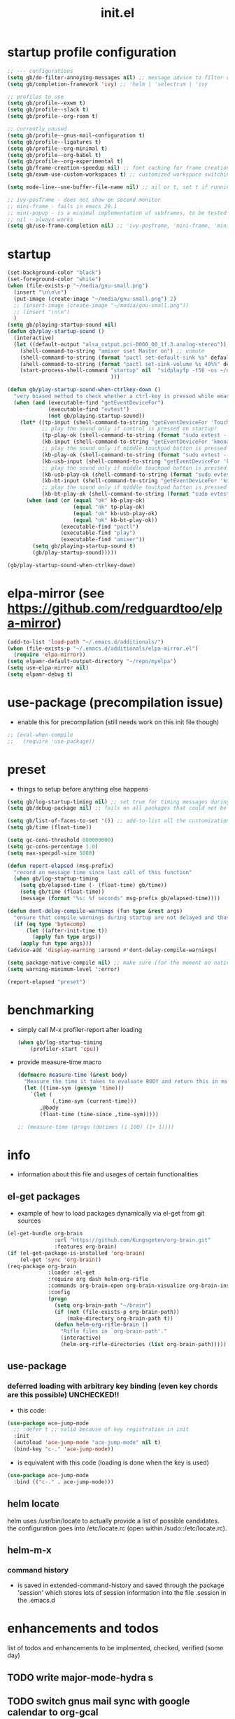 #+title: init.el
#+property: ^ nil
#+property: header-args :tangle ~/.emacs.d/init.el :comments both
#
# execute org-babel-tangle to actually export the code into a init.el (directly into the emacs directory)
#   c-c c-v t  (org-babel-tangle)
#
# on first run
#   - an error occurs (error "no executable `epdfinfo' found") when installing pdf-tools
#     just answer the upcoming question whether to compile pdf-tools with 'yes'
#     and wait until buffer *compile pdf-tools* reports compilation finished
#     restart emacs: the error should not come up any more!
#   - on autoinstall, installation may stop after xelb:
#     execute '(kill-emacs)' and restart emacs, after that exwm should
#     should be installed and all further installation should complete
#
# make sure to take a look at the message buffer
#   - entries with 'preinstall' mark packages that are installed up front
#   - entries with 'ok: ... installed' mark checks for external programs that are needed for some packages to work
#
* startup profile configuration
  #+begin_src emacs-lisp
    ;; --- configurations
    (setq gb/do-filter-annoying-messages nil) ;; message advice to filter unuseful/annoying messages
    (setq gb/completion-framework 'ivy) ;; 'helm | 'selectrum | 'ivy

    ;; profiles to use
    (setq gb/profile--exwm t)
    (setq gb/profile--slack t)
    (setq gb/profile--org-roam t)

    ;; currently unused
    (setq gb/profile--gnus-mail-configuration t)
    (setq gb/profile--ligatures t)
    (setq gb/profile--org-minimal t)
    (setq gb/profile--org-babel t)
    (setq gb/profile--org-experimental t)
    (setq gb/frame-creation-speedup nil) ;; font caching for frame creation, provides speed up on 28.0.50, posing problems on 28.0.91
    (setq gb/exwm-use-custom-workspaces t) ;; customized workspace switching in exwm

    (setq mode-line--use-buffer-file-name nil) ;; nil or t, set t if running in performance issues (sudo tramp problems)

    ;; ivy-posframe - does not show on second monitor
    ;; mini-frame - fails in emacs 29.1
    ;; mini-popup - is a minimal implementation of subframes, to be tested
    ;; nil - always works
    (setq gb/use-frame-completion nil) ;; 'ivy-posframe, 'mini-frame, 'mini-popup, nil
  #+end_src
* startup
#+begin_src emacs-lisp
  (set-background-color "black")
  (set-foreground-color "white")
  (when (file-exists-p "~/media/gnu-small.png")
    (insert "\n\n\n")
    (put-image (create-image "~/media/gnu-small.png") 2)
    ;; (insert-image (create-image "~/media/gnu-small.png"))
    ;; (insert "\n\n")
    )
  (setq gb/playing-startup-sound nil)
  (defun gb/play-startup-sound ()
    (interactive)
    (let ((default-output "alsa_output.pci-0000_00_1f.3.analog-stereo"))
      (shell-command-to-string "amixer sset Master on") ;; unmute
      (shell-command-to-string (format "pactl set-default-sink %s" default-output))
      (shell-command-to-string (format "pactl set-sink-volume %s 40%%" default-output))
      (start-process-shell-command "startup" nil  "sidplayfp -t56 -os ~/documents/roam/media/Ghostbusters_Theme.sid" ;; "play ~/sound/it_crowd.mp3"
                                   )))

  (defun gb/play-startup-sound-when-ctrlkey-down ()
    "very biased method to check whether a ctrl-key is pressed while emacs starts up and start playing a startup sound"
    (when (and (executable-find "getEventDeviceFor")
               (executable-find "evtest")
               (not gb/playing-startup-sound))
      (let* ((tp-input (shell-command-to-string "getEventDeviceFor 'TouchPad'"))
             ;; play the sound only if control is pressed on startup!
             (tp-play-ok (shell-command-to-string (format "sudo evtest --query %s EV_KEY 274 || echo -n \"ok\"" tp-input)))
             (kb-input (shell-command-to-string "getEventDeviceFor 'kmonad-internal-keyboard'"))
             ;; play the sound only if middle touchpad button is pressed on startup!
             (kb-play-ok (shell-command-to-string (format "sudo evtest --query %s EV_KEY 29 || echo -n \"ok\"" kb-input)))
             (kb-usb-input (shell-command-to-string "getEventDeviceFor 'kmonad-filco-usb'"))
             ;; play the sound only if middle touchpad button is pressed on startup!
             (kb-usb-play-ok (shell-command-to-string (format "sudo evtest --query %s EV_KEY 29 || echo -n \"ok\"" kb-usb-input)))
             (kb-bt-input (shell-command-to-string "getEventDeviceFor 'kmonad-filco-bluetooth'"))
             ;; play the sound only if middle touchpad button is pressed on startup!
             (kb-bt-play-ok (shell-command-to-string (format "sudo evtest --query %s EV_KEY 29 || echo -n \"ok\"" kb-bt-input))))
        (when (and (or (equal "ok" kb-play-ok)
                       (equal "ok" tp-play-ok)
                       (equal "ok" kb-usb-play-ok)
                       (equal "ok" kb-bt-play-ok))
                   (executable-find "pactl")
                   (executable-find "play")
                   (executable-find "amixer"))
          (setq gb/playing-startup-sound t)
          (gb/play-startup-sound)))))

  (gb/play-startup-sound-when-ctrlkey-down)
#+end_src
* elpa-mirror (see https://github.com/redguardtoo/elpa-mirror)
  #+begin_src emacs-lisp
    (add-to-list 'load-path "~/.emacs.d/additionals/")
    (when (file-exists-p "~/.emacs.d/additionals/elpa-mirror.el")
      (require 'elpa-mirror))
    (setq elpamr-default-output-directory "~/repo/myelpa")
    (setq use-elpa-mirror nil)
    (setq elpamr-debug t)
  #+end_src
* use-package (precompilation issue)
  - enable this for precompilation (still needs work on this init file though)
  #+BEGIN_SRC emacs-lisp
  ;; (eval-when-compile
  ;;   (require 'use-package))
  #+END_SRC
* preset
  - things to setup before anything else happens
  #+BEGIN_SRC emacs-lisp
    (setq gb/log-startup-timing nil) ;; set true for timing messages during startup
    (setq gb/debug-package nil) ;; fails on all packages that could not be loaded but are not mandatory either

    (setq gb/list-of-faces-to-set '()) ;; add-to-list all the customizations wanted, are set on setting up fonts at the end of the initialisation process
    (setq gb/time (float-time))

    (setq gc-cons-threshold 800000000)
    (setq gc-cons-percentage 1.0)
    (setq max-specpdl-size 5000)

    (defun report-elapsed (msg-prefix)
      "record an message time since last call of this function"
      (when gb/log-startup-timing
        (setq gb/elapsed-time (- (float-time) gb/time))
        (setq gb/time (float-time))
        (message (format "%s: %f seconds" msg-prefix gb/elapsed-time))))

    (defun dont-delay-compile-warnings (fun type &rest args)
      "ensure that compile warnings during startup are not delayed and thus reported with correct file location in case of warnings"
      (if (eq type 'bytecomp)
          (let ((after-init-time t))
            (apply fun type args))
        (apply fun type args)))
    (advice-add 'display-warning :around #'dont-delay-compile-warnings)

    (setq package-native-compile nil) ;; make sure (for the moment no native compile on package installation takes place
    (setq warning-minimum-level ':error)

    (report-elapsed "preset")
  #+END_SRC
* benchmarking
  - simply call M-x profiler-report after loading
    #+BEGIN_SRC emacs-lisp
      (when gb/log-startup-timing
          (profiler-start 'cpu))
    #+END_SRC
  - provide measure-time macro
    #+begin_src emacs-lisp
      (defmacro measure-time (&rest body)
        "Measure the time it takes to evaluate BODY and return this in ms."
        (let ((time-sym (gensym 'time)))
          `(let (
                 (,time-sym (current-time)))
             ,@body
             (float-time (time-since ,time-sym)))))

      ;; (measure-time (progn (dotimes (i 100) (1+ 1))))

    #+end_src
* info
  - information about this file and usages of certain functionalities
** el-get packages
   - example of how to load packages dynamically via el-get from git sources
   #+BEGIN_SRC emacs-lisp :tangle no
   (el-get-bundle org-brain
                  :url "https://github.com/Kungsgeten/org-brain.git"
                  :features org-brain)
   (if (el-get-package-is-installed 'org-brain)
       (el-get 'sync 'org-brain))
   (req-package org-brain
                :loader :el-get
                :require org dash helm-org-rifle
                :commands org-brain-open org-brain-visualize org-brain-insert-link
                :config
                (progn
                  (setq org-brain-path "~/brain")
                  (if (not (file-exists-p org-brain-path))
                      (make-directory org-brain-path t))
                  (defun helm-org-rifle-brain ()
                    "Rifle files in `org-brain-path'."
                    (interactive)
                    (helm-org-rifle-directories (list org-brain-path)))))
   #+END_SRC
** use-package
*** deferred loading with arbitrary key binding (even key chords are this possible) UNCHECKED!!
    - this code:
    #+BEGIN_SRC emacs-lisp :tangle no
    (use-package ace-jump-mode
      ;; :defer t ;; valid because of key registration in init
      :init
      (autoload 'ace-jump-mode "ace-jump-mode" nil t)
      (bind-key "c-." 'ace-jump-mode))
    #+END_SRC
    - is equivalent with this code (loading is done when the key is used)
    #+BEGIN_SRC emacs-lisp :tangle no
    (use-package ace-jump-mode
      :bind (("c-." . ace-jump-mode)))
    #+END_SRC
** helm locate
   helm uses /usr/bin/locate to actually provide a list of possible candidates.  the configuration goes into /etc/locate.rc (open within
   /sudo::/etc/locate.rc).
** helm-m-x
*** command history
    - is saved in extended-command-history and saved through the
      package 'session' which stores lots of session information into
      the file .session in the .emacs.d
* enhancements and todos
  list of todos and enhancements to be implmented, checked, verified (some day)
** TODO write major-mode-hydra s
** TODO switch gnus mail sync with google calendar to org-gcal
** TODO lsp-mode: check what packages have to be deactivated in order to not interfere with lsp-mode and company suggestions
** TODO allow duplex/non-duplex configuration of printer / printing (see org header "printer")
** TODO minimap mode results in ligatures being misplaced!
** IMPLEMENT describe each packages' benefit for my configuration
** TODO define something like layers
   e.g. layer for core, editing, navigation, programming ... such that these layers can be easily switched off and on at the top of the init
   file
** IMPLEMENT find keybinding for jumplist, complete jumplist-hook-commands
   - state "implement"  from "todo"       [2015-11-16 mon 12:58]
** IMPLEMENT list modes actually in use and think about optimal key/function binding
   - state "implement"  from "planned"    [2016-11-28 mon 08:08]
*** gnus
*** elfeed
*** paradox
*** org
**** org babel
**** org timers
*** latex
*** clojure
*** java
*** java script
*** docker
** TEST amplify org-mode (disabled)
   #+BEGIN_SRC emacs-lisp :tangle no
   ;;;;;;;;;;;;;;;;;;;;;;;;;;;;;;;;;;;;;;;;;;;;;;;;;;;;;;;;;;;;;;;;;;;;;;;;;;;;
   ;; org-mode agenda options                                                ;;
   ;;;;;;;;;;;;;;;;;;;;;;;;;;;;;;;;;;;;;;;;;;;;;;;;;;;;;;;;;;;;;;;;;;;;;;;;;;;;
   ;;don't show tasks as scheduled if they are already shown as a deadline
   (setq org-agenda-skip-scheduled-if-deadline-is-shown t)
   ;;don't give awarning colour to tasks with impending deadlines
   ;;if they are scheduled to be done
   (setq org-agenda-skip-deadline-prewarning-if-scheduled (quote pre-scheduled))
   ;;don't show tasks that are scheduled or have deadlines in the
   ;;normal todo list
   (setq org-agenda-todo-ignore-deadlines (quote all))
   (setq org-agenda-todo-ignore-scheduled (quote all))
   ;;sort tasks in order of when they are due and then by priority
   (setq org-agenda-sorting-strategy
         (quote
          ((agenda deadline-up priority-down)
           (todo priority-down category-keep)
           (tags priority-down category-keep)
           (search category-keep))))
   #+END_SRC
** PLANNED explore org-contacts as bbdb replacement (look [[https://julien.danjou.info/projects/emacs-packages#org-contacts][here]] and [[http://kitchingroup.cheme.cmu.edu/blog/2016/12/22/context-specific-org-mode-speed-keys/?utm_source=feedburner&utm_medium=twitter&utm_campaign=feed:+thekitchinresearchgroup+(the+kitchin+research+group)][here]])
** PLANNED add additional modes to store linenumbers when capturing
   [[file:~/.emacs.d/init.el::org-file-lineno-store-link][file:~/.emacs.d/init.el::org-file-lineno-store-link]]
** PLANNED rebind C-x C-k keymacros to some other binding (since C-x C-k is used for killing buffers and windows)
** PLANNED define additional capture templates
   [[file:~/.emacs.d/init.el::org-capture-templates][file:~/.emacs.d/init.el::org-capture-templates]]
** PLANNED adjust selfinsertion commands to put the charater where expected (depending on the mode)
   - see http://mbork.pl/2015-10-31_Smart_comma_and_other_punctuation
** PLANNED define hydra for dired
** PLANNED define hydra for pdf-tools
** DONE install xcape into the linux installtions to allow for using space as control where possible
   - State "DONE"       from "PLANNED"    [2018-07-07 Sat 21:56]
   - configuring needs to be streamlined to allow space-down key-down key-up space-up to work as control
   - all other uses (especially space-down key-down space-up key-up should function as space then key) should work as with normal space mapping
** DONE check magit ediffing with exwm, seems to have trouble with control window!
   - State "DONE"       from "TODO"       [2017-11-16 Thu 06:52]
** DONE synchronise linux and mac os x init
   - State "DONE"       from "IMPLEMENT"  [2017-10-04 Wed 21:47]
   - state "implement"  from "todo"       [2017-01-27 fr 20:02]
*** todo some org-babel packages are not resolved during bootstrap of init.el (sed, shell, groovy)
*** todo loadpath dependencies that should be resolved
    - ob-clojure
    - javad
    - gnus-calendar
    - ox-confluence (obsolete)
    - org-jekyl (obsolete)
*** done require the emacs package manager, add available repositories and intialize packet manager
    make sure that the initial (minimal set) packages needed are all loaded
    - dash
    - maxframe
    - bind-key
    - key-chord
    - benchmark (currently via loadpath)
** DONE undo-tree workaround: [2017-02-25 Sat] currently org src block fontification is disabled if undo tree is called, since undo tree exits on up/down in the tree
** DONE disable smart region '/' in gnus (since / is used to narrow selection and is not used to surround selected text in this context)
** DONE commit message should not store any cursor position info but should always start at the beginning of the buffer
   - session does probably store this position even though COMMIT_EDITMSG is explicitly excluded from this behaviour
   - look at M-x customize-group session-name  session-name-disable-regexp
** DONE todo define keybindings depending on keyboard layout => e.g. key-chords won't make sense in us-keyboard layout
   - State "DONE"       from              [2017-06-26 Mon 16:45]
** DONE pixel wise scrolling
   - look at sublimity defvar 'sublimity--post-vscroll-functions' which is called for scrolling with the amount of lines to actually scroll
     (negative for up). this could be used to actually call pixelwise scrolling on the last line of the scroll action which would make the
     scrolling much more smooth.
** DONE selected workaround: [2017-02-22 Wed] reactivate package selected, currently running in an error, thus expand/contract region does not work anymore
** DONE extend check prerequisites to check multiple programs to exist
** DONE copy windows setup into separate region
   - State "DONE"       from "IMPLEMENT"  [2017-02-18 Sa 06:37]
   - State "IMPLEMENT"  from "TODO"       [2017-02-14 Di 15:57]
** DONE check gnus with extended setup
   - State "DONE"       from "TODO"       [2016-12-23 Fr 12:04]
** DONE when in multicursor, hungry delete should fall back to normal delete
   - State "DONE"       from "TODO"       [2016-12-23 Fr 11:47]
   - is there a mc/keymap? there C-d and <BACKSPACE> could be mapped to different functions
** DONE inserting appointments into org-agenda should make it possible to decide into which calendar this should go
   - State "DONE"       from "TODO"       [2016-11-29 Di 21:49]
** DONE make sure that proportional font is not bold!
   - State "DONE"       from "TODO"       [2016-11-29 Di 21:30]
** DONE remove bind-key with req-package :bind entries, since these bindings will result in loading the package (if not present yet)!
   - State "DONE"       from "IMPLEMENT"  [2016-11-28 Mon 08:07]
   - State "IMPLEMENT"  from "TODO"       [2016-11-06 So 18:12]
** DONE plantuml-mode and puml-mode are both installed, only one should reside
   - State "DONE"       from "TODO"       [2016-11-28 Mon 08:06]
** DONE put this file into version control
   - State "DONE"       from "TODO"       [2016-11-06 So 18:20]
** OBSOLETE elfeed: filter news depending on title/feed/url etc.
   - state "test"       from "todo"       [2016-04-08 fri 15:55]
** OBSOLETE todo accepting invitations go into agenda, syncing google calendar goes into gcal
   - State "OBSOLETE"   from              [2017-06-26 Mon 16:45]
   it seems that accepted invitations (accepted within emacs from mail) does not correctly sync with google calendar
** OBSOLETE todo move diminish at the end of file to the respective packages
   - State "OBSOLETE"   from              [2017-06-26 Mon 16:44]
* initial unsetting of global keys
  - these keys are either used (remapped) in other packages / own code
  #+BEGIN_SRC emacs-lisp
    (global-unset-key "\C-z")     ;; (now mapped to prefix -- dash)
    (global-unset-key "\C-x\C-k") ;; keyboard makros prefix (now mapped to kill buffer)
    (global-unset-key "\M-%")     ;; replaced by visual-regexp ...
    (global-unset-key "\C-xl") ;; count lines is not used very often
    ;; unbind super key bindings with the given keys
    (dolist (key '(& \, \^ \` \| \~ \?))
      (global-unset-key (kbd (concat "s-" (symbol-name key))))
      (global-unset-key (kbd (concat "s-" (upcase (symbol-name key))))))
    ;; unbind super key bindings with letters (lower and upper case variant)
    (dotimes (i 26)
      (let ((letter (byte-to-string (+ 65 i))))
        (global-unset-key (kbd (concat "s-" letter)))
        (global-unset-key (kbd (concat "s-" (downcase letter))))))
    (global-unset-key (kbd "C-<down-mouse-1>"))
    (global-unset-key  "\C-x\C-n")
  #+END_SRC
* check account configuration files
  #+BEGIN_SRC emacs-lisp
    (setq agenda-accounts-exists (file-exists-p (concat user-emacs-directory "accounts/agenda-accounts.el")))
    (setq calendar-accounts-exists (file-exists-p (concat user-emacs-directory "accounts/calendar-accounts.el")))
    (setq mail-accounts-exists (file-exists-p (concat user-emacs-directory "accounts/mail-accounts.el")))
    (setq private-exists (file-exists-p (concat user-emacs-directory "accounts/private.el")))

    (when private-exists
      (use-package private
        :load-path "~/.emacs.d/accounts/"))

    (when (file-exists-p "~/.emacs.d/work/itemis.el")
      (use-package itemis
        :load-path "~/.emacs.d/work/"))
  #+END_SRC
* initial setting of vars
  #+BEGIN_SRC emacs-lisp
    ;; must be set before loading use-package in order to work
    (setq use-package-enable-imenu-support t) ;; enable locating package loaded by use-package within init.el
    (setq running-nixos nil)
    (setq  frame-inhibit-implied-resize t) ;; inhibit font (or other) based resize of frames
    (put 'list-timers 'disabled nil)
    (put 'list-threads 'disabled nil)
    (add-to-list 'debug-ignored-errors 'minibuffer-quit)
    (defvar gb/execute-on-soft-reset '() "list of functions to be executed when running gb/execute-soft-reset (s-H-x)")
    (setq message-log-max 10000) ;; ensure the message buffer logs more than 1000 messages
    ;; (setq server-use-tcp t)
  #+END_SRC
* initial function setup
  #+BEGIN_SRC emacs-lisp
    (defun gb/global-set-key (key func)
      "globally set function binding including setting exwm keybindings if applicable

    e.g. (gb/global-set-key (kbd \"s-t\") #'buffer-expose)"
      (if (functionp func)
          (progn
            (global-set-key key func)
            (if (fboundp 'exwm-input-set-key)
                (exwm-input-set-key key func)
              (message (format "exwm-input-set-key for key %s, function %S not set" (key-description key) func))))
        (message (format "global key %s for unknown function %S not set" (key-description key) func))))

    (defvar gb/registered-keys-for-late-binding nil "key func lists to be registered after system initialization")
    (defun gb/register-global-key (key func)
      "register the given func for the key and do the binding when everything is initialized"
      (setq gb/registered-keys-for-late-binding (append `((,key ,func)) gb/registered-keys-for-late-binding)))

    (defun gb/execute-late-key-binding-on-registered-keys ()
      "register all key function lists in GB/REGISTERED-KEYS-FOR-LATE-BINDING"
      (interactive)
      (message "starting to register global keys")  
      (--each gb/registered-keys-for-late-binding (ignore-errors (gb/global-set-key (nth 0 it) (nth 1 it))))
      (message "finished registering global keys"))

    (defun gb/execute-soft-reset ()
      "safely execute all registered functions for softreset"
      (interactive)
      (dolist (rfun gb/execute-on-soft-reset)
        (ignore-errors
          (funcall rfun)))
      (message "soft reset finished"))

    (gb/register-global-key (kbd "H-s-x") #'gb/execute-soft-reset)

    (defun slurp (file-name)
      "Return file content."
      (with-temp-buffer
        (insert-file-contents file-name)
        (buffer-string)))

    (defun jde-read-properties-file (file-name)
      "read a java properties file and provide a map with key value pairs.
      property files are transformed such that multiline properties are heeded,
      double colon is heeded and spaces after the key and before the value are
      discarded."
      (let* ((file-string (slurp file-name))
             (file-string-nomultiline (replace-regexp-in-string "[^\\\\]\\(\\\\\n *\\)" "" file-string nil nil 1)) ;; incomplete! 1
             (file-string-nobackslash-escaping (replace-regexp-in-string "\\\\\\\\" "\\\\" file-string-nomultiline))
             (file-string-nodoublecolon-and-spaces (replace-regexp-in-string " *\\(:\\|=\\) *" "=" file-string-nobackslash-escaping))
             (prop-matches (re-seq "^[^#!=:][^=:]*\\(=\\|:\\)[^=:\n]+$" file-string-nodoublecolon-and-spaces))
             (hash-map (make-hash-table :test 'equal)))
        (--map
         (let* ((splitted-prop (split-string it "="))
                (key (nth 0 splitted-prop))
                (value (nth 1 splitted-prop)))
           (puthash key value hash-map))
         prop-matches)
        hash-map))
    ;; 1 what should be tested if an unbalanced backslash is present at the end of the line.
    ;;   currently the test checks whether there is a single backslash at the end of the line!

    (defun is-ms-windows-p ()
      "check whether this system is microsoft windows"
      (if (string-match "windows" (symbol-name system-type))
          t
        nil))

    (defun is-linux-p ()
      "check whether this system is a linux"
      (if (string-match "linux" (symbol-name system-type))
          t
        nil))

    (defun is-macos-p ()
      "check whether this system is mac os"
      (if (string-match "darwin" (symbol-name system-type))
          t
        nil))

    (defun is-_nix-p ()
      "check whether this is a *nix derivative (either linux or macos)"
      (or (is-linux-p) (is-macos-p)))
  #+END_SRC
* proxy setup (if present)
  #+BEGIN_SRC emacs-lisp
  (if (file-exists-p (concat user-emacs-directory "accounts/proxy-account.el"))
      (load-file (concat user-emacs-directory "accounts/proxy-account.el")))
  #+END_SRC
* package setup
  #+BEGIN_SRC emacs-lisp
    (report-elapsed "enter package setup")
    (require 'package)

    ;; package access either through secure https, or insecure http
    (setq secure-package-access t)


    (when gb/debug-package
      (setq ;; add verbosity level to use package
       ;; use-package-verbose t
       ;; make sure that use-package does minimal reporting to the message buffer
       use-package-expand-minimally t))

    (if use-elpa-mirror
        (setq package-archives
              '(("myelpa" . "https://raw.githubusercontent.com/gunther-bachmann/myelpa/master/")))        ;; (setq package-archives '(("myelpa" . "~/repo/myelpa/")))
      (progn
        (if secure-package-access
            (setq package-archives '(("gnu" . "https://elpa.gnu.org/packages/")
                                     ("gnu-devel" . "https://elpa.gnu.org/devel/")
                                     ("myelpa" . "https://raw.githubusercontent.com/gunther-bachmann/myelpa/master/")
                                     ("melpa-stable" . "https://stable.melpa.org/packages/")
                                     ;; ("org" . "https://orgmode.org/elpa/") ;; deprecated
                                     ("melpa" . "https://melpa.org/packages/")
                                     ("nongnu" . "https://elpa.nongnu.org/nongnu/")
                                     ("nongnu-devel" . "https://elpa.nongnu.org/nongnu-devel/")))
          (message "INSECURE PACKAGE ACCESS, BEWARE!")
          (setq package-archives '(("gnu" . "http://elpa.gnu.org/packages/")
                                   ("gnu-devel" . "http://elpa.gnu.org/devel/")
                                   ("myelpa" . "https://raw.githubusercontent.com/gunther-bachmann/myelpa/master/")
                                   ("melpa-stable" . "http://stable.melpa.org/packages/")
                                   ;; ("org" . "http://orgmode.org/elpa/") ;; deprecated
                                   ("melpa" . "http://melpa.org/packages/")
                                   ("nongnu" . "http://elpa.nongnu.org/nongnu/")
                                   ("nongnu-devel" . "http://elpa.nongnu.org/nongnu-devel/"))))

        (setq package-archive-priorities
              '(("myelpa" . 0)  ;; make local highest priority e.g. to restore previos versions
                ("melpa-stable" . 20)  ;; stable is preferred
                ("melpa" . 10)
                ("gnu" . 20)
                ("nongnu" . 20)
                ("nongnu-devel" . 10)
                ))))

    (setq package-menu-async (is-_nix-p)) ;; defaulting operations to be async (is problematic on windows systems)

    (when (< emacs-major-version 27)
      (package-initialize)) ;; cannot use t as parameter since initialization is necessary for init file to work

    (defun require-package (package)
      "refresh package archives, check package presence and install if it's not installed"
      (if (null (require package nil t))
          (progn
            (let* ((ARCHIVES (if (null package-archive-contents)
                                 (progn (package-refresh-contents)
                                        package-archive-contents)
                               package-archive-contents))
                   (AVAIL (assoc package ARCHIVES)))
              (if AVAIL
                  (package-install package)))
            (require package))))

    (setq package-to-install-initially
          '( dash
             ht
             maxframe
             bind-key
             ;; key-chord
             validate
             use-package
             seq
             ;; see here https://github.com/jabranham/system-packages
             ;; allows for system manager actions (detecting the system manager)
             system-packages
             ;; see here  https://github.com/jwiegley/use-package
             ;; makes sure that a system program is installed
             use-package-ensure-system-package
             names-dev ;; enable emacs namespacing (see https://github.com/Malabarba/names)
             s))

    ;; add mac specific packages
    (when (is-macos-p)
      (add-to-list 'package-to-install-initially 'exec-path-from-shell))

    (dolist (package package-to-install-initially)
      (progn
        (message (concat "Preinstall/require " (symbol-name package)))
        (require-package package)))

    ;; ;; report is not usable!
    ;; (use-package benchmark-init
    ;;   :ensure t
    ;;   :demand t
    ;;   :config
    ;;   ;; To disable collection of benchmark data after init is done.
    ;;   (add-hook 'after-init-hook 'benchmark-init/deactivate))

    ;; TODO: recheck now and then. error is present in req-package version 1.2
    ;; initialize unbound req-package variable (otherwise an error happens during startup)
    ;;(if (not (boundp 'req-package-paths))
    ;;    (setq req-package-paths (ht)))

    (report-elapsed "exit package setup")
  #+END_SRC
** paradox (package list alternative)
   #+BEGIN_SRC emacs-lisp 
     (use-package paradox
       :after (hydra)
       :commands gb/paradox-list-packages
       :bind (:map paradox-menu-mode-map ("<f1>" . hydra-paradox-list-packages/body))
       :init
       (progn
         (report-elapsed ":init-enter paradox")

         (defun gb/wrap-paradox-execute (orig-fun &rest args)
           (let ((saved-pw-regexp tramp-password-prompt-regexp))
             (setq tramp-password-prompt-regexp nil)
             (prog1
                 (with-demoted-errors "Error: %S"
                   (apply orig-fun args))
               (setq tramp-password-prompt-regexp saved-pw-regexp))))

         (advice-add 'paradox-menu-execute :around #'gb/wrap-paradox-execute)

         (defun gb/paradox-list-packages ()
             ""
             (interactive)
             (when current-prefix-arg
               (setq package-archive-priorities
                     '(("myelpa" . 5)        ;; local is of highest priority
                       ("melpa-stable" . 20) ;; stable is preferred
                       ("melpa" . 10))))
             (paradox-list-packages nil)
             (when current-prefix-arg
               (message "don't forget to execute M-x gb/update-myelpa-packages")))

         (defun gb/update-myelpa-packages ()
           ""
           (interactive)
           (elpamr-create-mirror-for-installed)
           (magit-status "~/repo/myelpa"))

         ;; (defun gb/ensure-github-token ()
         ;;   "make sure to load github token if it is empty"
         ;;   (if (not paradox-github-token)
         ;;       (let* ((github-token-file "~/.github-token.properties.gpg"))
         ;;         (if (file-exists-p github-token-file)
         ;;             (let* ((auth-map (jde-read-properties-file "~/.github-token.properties.gpg")))
         ;;               (setq paradox-github-token (gethash "github-paradox-token" auth-map)))
         ;;           (message "WARNING: github token file not found. paradox-list-packages will have to work without github integration.")))))
         ;; (advice-add 'paradox-list-packages :before #'(lambda (orig-func &rest args) (gb/ensure-github-token)))
         )

       :config
       (report-elapsed ":config-enter paradox")

       ;; description is pastell sand like color
       (custom-set-faces '(paradox-description-face ((t (:foreground "#e0d0a0")))))
       (progn
         (setq paradox-automatically-star nil)
         (setq paradox-column-width-package 30)
         (setq paradox-column-width-version 17)
         (when (package-installed-p 'hydra)
           (defhydra hydra-paradox-list-packages ()
             "
          [_v_] view homepage           [_x_] execute commands
          [_l_] show latest commits     [_i_] install
           ^ ^                          [_d_] delete
           ^ ^                          [_U_] update all
       %s(hydra-combine-functions-w-key-bindings
         '((\"    view homepage      \" . paradox-menu-visit-homepage)
           (\"    show latest commit \" . paradox-menu-view-commit-list)
           (\"    execute commands   \" . paradox-menu-execute)
           (\"    install            \" . package-menu-mark-install)
           (\"    delete             \" . package-menu-mark-delete)
           (\"    mark upgrades      \" . package-menu-mark-upgrades)))
       "
             ("v" paradox-menu-visit-homepage)
             ("l" paradox-menu-view-commit-list)
             ("x" paradox-menu-execute :exit t)
             ("i" package-menu-mark-install )
             ("d" package-menu-mark-delete)
             ("U" package-menu-mark-upgrades)
             ("q" (message "Abort") :exit t))
           ))
       (report-elapsed ":config-exit paradox")
       )
   #+END_SRC
** use package hydra (use-package extension)
   #+begin_src emacs-lisp
     (use-package use-package-hydra
       :ensure t)
   #+end_src
** use package chords (use-package extension), disabled
   #+begin_src emacs-lisp :tangle no
     (use-package use-package-chords
       :ensure t)
   #+end_src
* play startup sound (check again 1)
  #+begin_src emacs-lisp
    ;; if not playing test again and play 1
    (gb/play-startup-sound-when-ctrlkey-down)
  #+end_src
* workarounds for broken packages
  #+BEGIN_SRC emacs-lisp
  ;; since perspective is using make-variable-frame-local and this function/macro is removed in emacs 26.x
  ;; (when (not (fboundp 'make-variable-frame-local))
  ;;   (defun make-variable-frame-local (variable) variable))
  #+END_SRC
* ui initialisation
** show menu bar (only in case of macos)
   - part of early-init.el
   #+BEGIN_SRC emacs-lisp :tangle no
     (if (is-macos-p)
         (menu-bar-mode 1)
       (menu-bar-mode -1))
   #+END_SRC
** remove scroll bars
   - part of early-init.el
   #+BEGIN_SRC emacs-lisp :tangle no
   (when (fboundp 'scroll-bar-mode)
     (scroll-bar-mode -1))
   #+END_SRC
** other
   #+BEGIN_SRC emacs-lisp
     ;; use echo error for tool tip output
     (tooltip-mode -1)
     (setq tooltip-use-echo-area t)

     (custom-set-variables
      '(custom-safe-themes
        '("6fc9e40b4375d9d8d0d9521505849ab4d04220ed470db0b78b700230da0a86c1"
          "06f0b439b62164c6f8f84fdda32b62fb50b6d00e8b01c2208e55543a6337433a"
          "84d2f9eeb3f82d619ca4bfffe5f157282f4779732f48a5ac1484d94d5ff5b279"
          "4848f52f443b88525a4e2fe4f620a20c40fad90a66a953613be90556b9eb7880"
          "db790b6031dbc390c8b9318b077f5825302dad9d82925f4c70eaddd22825aafa"
          "141bdb2503f744acaa2bd8defb015f3c8e9e581ff40ec9ae4f3a27917256edaa"
          "516ef72a7861d71b39bdd8ae3d2c19628abb916a1456ea93a400cc222f87442a"
          "05b3ea2f5a8d1913eda3a209bb4bd0091c2aa15e4de64e0580f45d2534428568"
          "e93f05b3616b9e19a79c3ebd107252684bc88ecb77798617e72443b70aae86d5"
          "c74e83f8aa4c78a121b52146eadb792c9facc5b1f02c917e3dbb454fca931223"
          "a27c00821ccfd5a78b01e4f35dc056706dd9ede09a8b90c6955ae6a390eb1c1e"
          "26614652a4b3515b4bbbb9828d71e206cc249b67c9142c06239ed3418eff95e2"
          "3c83b3676d796422704082049fc38b6966bcad960f896669dfc21a7a37a748fa"
          default)))

     (setq redisplay-dont-pause t) ;; redraw even if input is in queue (cursor always visible even during repeated next-line commands)

     ;; treat manual buffer switching the same as programmatic switching.
     (setq switch-to-buffer-obey-display-actions nil) ;; disabled since 'describe-key' (C-h k) does not work anymore (splitting window fails)
   #+END_SRC
** add theme
   - changed the value for the background from #1d1f21 -> #141618 in file color-theme-sanityinc-tomorrow.el
     (background . "#141618")
     (alt-background . "#141416161818")
   #+BEGIN_SRC emacs-lisp
     (custom-set-variables
      '(custom-enabled-themes '(sanityinc-tomorrow-night)))

     (use-package color-theme-sanityinc-tomorrow
       :ensure t
       :config
       (progn
         (setq gb/theme-mode 'night)
         (color-theme-sanityinc-tomorrow gb/theme-mode)
         ;; (toggle-frame-fullscreen)
         (cond
          ((eq gb/theme-mode 'light) nil) ;; TODO complete
          (t (progn
               (--each '((link-face ((t (:foreground "#81a2be" :underline (:style line :color "#41526e")))))
                         (link ((t (:foreground "#81a2be" :underline (:style line :color "#41526e")))))
                         (region ((t (:extend t :background "gray25" :inverse-video nil)))))
                 (progn (add-to-list 'gb/list-of-faces-to-set it)(custom-set-faces it))))))))
   #+END_SRC
* splash and initial buffer config
  #+BEGIN_SRC emacs-lisp
    ;; set scratch window content
    (defun gb/system-info () ""
           (let* ((nix-flake '(        "          ::::.    ':::::     ::::'\n"
                                       "          ':::::    ':::::.  ::::'\n"
                                       "            :::::     '::::.:::::\n"
                                       "      .......:::::..... ::::::::\n"
                                       "     ::::::::::::::::::. ::::::    ::::.\n"
                                       "    ::::::::::::::::::::: :::::.  .::::'\n"
                                       "           .....           ::::' :::::'\n"
                                       "          :::::            '::' :::::'\n"
                                       " ........:::::               ' :::::::::::.\n"
                                       ":::::::::::::                 :::::::::::::\n"
                                       " ::::::::::: ..              :::::\n"
                                       "     .::::: .:::            :::::\n"
                                       "    .:::::  :::::          '''''    .....\n"
                                       "    :::::   ':::::.  ......:::::::::::::'\n"
                                       "     :::     ::::::. ':::::::::::::::::'\n"
                                       "            .:::::::: '::::::::::\n"
                                       "           .::::''::::.     '::::.\n"
                                       "          .::::'   ::::.     '::::.\n"
                                       "         .::::      ::::      '::::.\n"))
                  (mixto-nix (s-split "\n" (concat (s-trim (shell-command-to-string "neofetch --stdout")) (s-repeat (length nix-flake) "\n"))))
                  (max-line-len (-max (-map 'length mixto-nix)))
                  (max-line-spaces (s-repeat max-line-len " "))
                  (mixto-nix-padded (--map (s-left max-line-len (s-concat it max-line-spaces)) mixto-nix))

                  (comments (-repeat (length nix-flake) ";; "))
                  (mixed (-interleave comments mixto-nix-padded nix-flake))
                  (pairs (-partition 3 mixed))
                  (result (--map (s-join "" it) pairs))
                  (nix-total (s-join "" result))
                  )
             nix-total
             ))
    (let* ((total-ram (if (is-macos-p)
                          (/ (string-to-number (shell-command-to-string "sysctl hw.memsize | sed 's/.*:\s*//'")) (* 1024 1024 1024) )
                        (/ (nth 0 (memory-info)) (* 1024.0 1024))))
           (free-ram (if (is-macos-p) 0 (/ (nth 1 (memory-info)) (* 1024.0 1024))))
           (total-ram-str (concat (format "%.1f" total-ram) "GB" ))
           (free-ram-str (if (= 0 free-ram) "LOTS OF" (concat (format "%.1f" free-ram) "GB" )))
           (len-avail-for-memory (+ (length emacs-version) 1))
           (len-needed-for-memory (+ (length free-ram-str) (length total-ram-str)))
           (nix-total (gb/system-info))
           )

      (setq initial-scratch-message
            (propertize (concat ";; ***** FREE SOFTWARE FOUNDATION  EMACS "
                                emacs-version
                                " *****\n;;   "
                                total-ram-str
                                " RAM SYSTEM"
                                (make-string (max 2 (- len-avail-for-memory len-needed-for-memory)) ? )
                                free-ram-str
                                " EMACS LISP BYTES FREE\n;; READY\n"
                                ;; ";;\n" nix-total
                                )
                        ;; properties do not work here, since they are overwritten/not used
                        )))

    ;; make sure no *Messages* buffer is open on startup
    (add-hook 'window-setup-hook 'delete-other-windows)

    ;; Go strait to scratch buffer on startup
    (setq inhibit-startup-message t)
    (setq initial-major-mode 'lisp-interaction-mode)
  #+END_SRC
* own utility functions
** misc
   #+BEGIN_SRC emacs-lisp
     (defmacro with-ignored-messages (&rest body)
       "ignore all messages during execution of body"
       `(progn
          (setq inhibit-message t)
          (unwind-protect
              (progn ,@body)
            (setq inhibit-message nil))))

     (defun derived-mode-parents (mode)
       (and mode
         (cons mode
               (derived-mode-parents
                (get mode 'derived-mode-parent)))))

     (defun gb/disable-all-minor-modes ()
       (interactive)
       (mapc
        (lambda (mode-symbol)
          (when (functionp mode-symbol)
            ;; some symbols are functions which aren't normal mode functions
            (ignore-errors
              (funcall mode-symbol -1))))
        minor-mode-list))

     (setq async-shell-command-display-buffer nil) ;; make sure that the async command does not open a result buffer



     (defun re-seq (regexp string &optional matchpos)
       "Get a list of all regexp matches in a string, use matchpos as group index if groups are used!"
       (save-match-data
         (let ((pos-to-match (or matchpos 0))
               (pos 0)
               matches)
           (while (string-match regexp string pos)
             (push (match-string pos-to-match string) matches)
             (setq pos (match-end 0)))
           matches)))
     (rx-to-string `(: bos "prefix"))
     (ert-deftest re-seq-test ()
       "test re-seq (only)"
       (should (let* ((result (re-seq  "\\([0-9]+\\)" "some31and4other")))
                 (and (member "4" result)
                      (member "31" result)
                      (= 2 (length result)))))
       (should (let* ((result (re-seq  "\\([0-9]+\\)and" "some31and4aother")))
                 (and (member "31and" result)
                      (= 1 (length result)))))
       (should (let* ((result (re-seq  "\\([0-9]+\\)and" "some31and4aother" 1)))
                 (and (member "31" result)
                      (= 1 (length result))))))

     (defun file-name-from-current-dir (file-name)
       "get given file in the directory of the file currently active"
       (concat (file-name-directory (file-truename (or (concat  "./" file-name) (buffer-file-name (current-buffer))))) file-name))


     (defun get-buffer-file-matching-extension (extension-regex)
       "get all buffers that are associated with a file matching the given extension"
       (--filter (string-match extension-regex (or (file-name-extension it) ""))
                 (remove-if 'null (mapcar 'buffer-file-name (buffer-list)))))

     (defun get-visible-buffer-file-matching-extension (extension-regex)
       "get all buffers visible that are associated with a file matching the given extension"
       (--filter (string-match extension-regex (or (file-name-extension it) ""))
                 (remove-if 'null  (mapcar 'buffer-file-name (mapcar 'window-buffer (window-list))))))

     (defun spit (contents file-name)
       "Write the given contents into the given file"
       (with-temp-buffer
         (insert contents)
         (write-file file-name)))


   #+END_SRC
** transparency
   #+BEGIN_SRC emacs-lisp
     (defun disable-transparency ()
       "make emacs solid again"
       (interactive)
       (setq frame-transparency-value 100)
       (set-frame-parameter (selected-frame) 'alpha '(100 100)))

     (defun increase-transparency ()
       "increase current frame transparency"
       (interactive)
       (setq frame-transparency-value (max 35 (- frame-transparency-value 7)))
       (set-frame-parameter (selected-frame) 'alpha `(,frame-transparency-value ,frame-transparency-value)))

     (defun decrease-transparency ()
       "decrease current frame transparency"
       (interactive)
       (setq frame-transparency-value (min 100 (+ frame-transparency-value 7)))
       (set-frame-parameter (selected-frame) 'alpha `(,frame-transparency-value ,frame-transparency-value)))

     (setq frame-transparency-value 100)
     ;; (add-to-list 'default-frame-alist '(alpha 90 90))
   #+END_SRC
** editing
*** space to control (with the help of xcape)
    #+begin_src sh :tangle no
    #!/usr/bin/env bash
    XCAPEPID=$(pgrep xcape)
    if [[ $XCAPEPID =~ ^[0-9]+$ ]]; then
      echo "Killing existing xcape process with id=$XCAPEPID"
      xmodmap -e "keycode  65 = space NoSymbol space"
      kill $XCAPEPID
    fi
    if [ "$1" != "-k" ]; then
      xmodmap -e "keycode 65 = Hyper_L"
      xmodmap -e "remove mod4 = Hyper_L"
      xmodmap -e "add Control = Hyper_L"
      xmodmap -e "keycode any = space"
      xcape -e "Hyper_L=space" &
      echo "Installed space to control mapping"
    fi
    #+end_src
    #+BEGIN_SRC emacs-lisp :tangle no
      (defun gb/-kmonad-running-pid (keyboard)
        "kmonad is running the given keyboard configuration file"
        (s-trim (shell-command-to-string (s-concat "pgrep -a kmonad | grep " keyboard " | awk '{print $1 }'"))))

      (defvar kmonad-filco-device-name "FILCO Bluetooth Keyboard" "device name for filco keyboard")
      (setq kmonad-event-input-connected nil)
      (defvar kmonad-executable "kmonad-0.3.0-linux" "executable for kmonad keyboard driver")
      (defvar kmonad-config-location "~/.kmonad" "folder for configuration file for kmonad keyboard driver")
      (defun gb/-kmonad-start (keyboard)
        "start kmonad with filco configuration (stopping any instance already running)"
        (let ((pid (gb/-kmonad-running-pid keyboard)))
          (unless (string-empty-p pid)
            (gb/-kill-pid pid)
            (sleep-for 0 500) ;; wait for the kill to settle
            (message (format "killed running kmonad with pid %s" pid)))
          (async-shell-command (s-concat kmonad-executable " " kmonad-config-location "/" keyboard ".kbd"))))

      (setq async-shell-command-buffer 'rename-buffer)
      ;; TODO: make sure async buffer is put into the background

      (defun gb/-get-event-device (full-device-name)
       "provide a string of the event device (or nil if not found)"
       (let* ((input-device (s-trim (shell-command-to-string (s-concat "cat /proc/bus/input/devices | grep -B 1 -A 10 'Name=\"" full-device-name ".*\"' | grep \"H: Handlers\" | awk '{ print$5; }'" )))))
         (unless (string-empty-p input-device)
           (s-concat "/dev/input/" input-device))))

      (defun gb/-kmonad-generate-config-from-template (template device-name config-name)
        (shell-command-to-string (s-concat "cat " kmonad-config-location "/" template ".kbd | sed \"s|DEV_INPUT_DEVICE|" device-name "|g\" > " kmonad-config-location "/" config-name ".kbd")))

      (defun gb/-kill-pid (pid)
        "kill process given by PID string"
        (shell-command (s-concat "kill " pid)))

      ;; (defun gb/-reconnect-filco-on-change ()
      ;;   "(re)connect (if event input changed)"
      ;;   (let ((input-device (gb/-get-event-device kmonad-filco-device-name)))
      ;;     (when (and input-device (not (string= input-device kmonad-event-input-connected)))
      ;;       (gb/kmonad-start-filco)
      ;;       (message "reconnected filco"))))

      (defun gb/filco-udev-event (action)
        (message (format "filco-udev-event, action: %s" action))
        (let ((pid (gb/-kmonad-running-pid "filco"))
              (input-device (gb/-get-event-device kmonad-filco-device-name)))
          (unless (string-empty-p pid)
            (gb/-kill-pid pid)
            (sleep-for 0 500) ;; wait for the kill to settle
            (message (format "killed running kmonad with pid %s" pid)))
          (when input-device
            ; (gb/-kmonad-generate-config-from-template "template" input-device "filco")
            (gb/-kmonad-start "filco")
            (setq kmonad-event-input-connected input-device)
            (message (format "started kmonad on %s" input-device)))))

      (defun gb/kmonad-start-filco ()
        "start bluetooth filco kmonad definition"
        (interactive)
        (gb/filco-udev-event "UNKNOWN"))
    #+END_SRC
*** comment toggle
    #+BEGIN_SRC emacs-lisp
    (defun toggle-comment-on-line ()
      "comment or uncomment current line"
      (interactive)
      (comment-or-uncomment-region (line-beginning-position) (line-end-position)))
    #+END_SRC
*** dos/windows-eol
    #+BEGIN_SRC emacs-lisp
    (defun gb/remove-dos-eol ()
      "Do not show ^M in files containing mixed UNIX and DOS line endings.
              This is especially useful when viewing diffs in magit!"
      (interactive)
      (setq buffer-display-table (make-display-table))
      (aset buffer-display-table ?\^M []))
    #+END_SRC
*** query for a word
    #+BEGIN_SRC emacs-lisp
    ;; aktivate through M-s M-w
    (defun gb/eww-search (orig-fun &rest args)
      "query for string if no active region is present"
      (if (region-active-p)
          (apply orig-fun args)
        (eww (read-string "Query: "))))

    (advice-add 'eww-search-words :around #'gb/eww-search)
    #+END_SRC
*** buffer utils
    #+BEGIN_SRC emacs-lisp
    (defun gb/buffer-contains-string(str)
      "does the current buffer contain the given string?"
      (save-excursion
        (goto-char (point-min))
        (let ((search-result (re-search-forward str nil t)))
          (if search-result (point) nil))))
    #+END_SRC
** scrolling
   #+BEGIN_SRC emacs-lisp
     (defun scroll-up-line-7 ()
       (interactive)
       (scroll-up-line 7))
     (defun scroll-down-line-7 ()
       (interactive)
       (scroll-down-line 7))

     ;; scroll and move cursor
     (defun scroll-up-line-and-move-cursor ()
       (interactive)
       (scroll-up 1)
       (next-line))

     (defun scroll-down-line-and-move-cursor ()
       (interactive)
       (scroll-down 1)
       (previous-line))

     (defun scroll-up-line-and-move-cursor-7 ()
       (interactive)
       (scroll-up-line 7)
       (next-line 7))

     (defun scroll-down-line-and-move-cursor-7 ()
       (interactive)
       (scroll-down-line 7)
       (previous-line 7))
   #+END_SRC
** hydra utils
   #+BEGIN_SRC emacs-lisp
   (defun keys-for-function (fun-symbol)
     "find a key binding for the given function
     always returns a string (can be empty)"
     ;; (or (car (car (car (--filter (eq (car (cdr it)) fun-symbol) personal-keybindings)))) "")
     (let ((result (substitute-command-keys (concat "\\[" (symbol-name fun-symbol) "]"))))  ;;\] closing bracket in comment to satisfy font locking
       (if (equal (substring result 0 (min (length result) 3)) "M-x")
           ""
         result)))

   (defun hydra-combine-functions-w-key-bindings (pairs)
     "return a string that can be put into hydra menu
     pairs must be a list of tuple of the form ( string . function )
     if a personal keybinding exists the string is concatenated with the
     keybinding of the respective function. if no keybining exists that
     pair is ignored for the rest of the function. all pairs found relevant
     are combined with line breaks in between.

     example call: (hydra-combine-functions-w-key-bindings
                      '(( \"some \" . function )
                        ( \"other\" . mc/mark-previous-like-this )))"
     (--reduce
      (if (eq it nil) "" (format "%s
     %s" acc it))
      (-non-nil
       (--map
        (let ((kb (keys-for-function (cdr it))))
          (if (string-empty-p kb) nil (concat (car it) " <" kb ">")))
        pairs))))
   #+END_SRC
** org utils
   #+BEGIN_SRC emacs-lisp
   (defun gb/execute-startup-block ()
     "execute within this org file the source code block that's named 'startup'"
     (interactive)
     (org-babel-goto-named-src-block "startup")
     (org-babel-execute-src-block))
   #+END_SRC
** ui
- posframe util
   #+BEGIN_SRC emacs-lisp
     (setq gb/posframe-offset 0)
     (defun gb/posframe-poshandler-frame-center (info)
       "Posframe's position handler.

          Get a position which let posframe stay onto its
          parent-frame's center.  The structure of INFO can
          be found in docstring of `posframe-show'."
       (cons (+ gb/posframe-offset (/ (- (plist-get info :parent-frame-width)
                                         (plist-get info :posframe-width))
                                      2))
             (/ (- (plist-get info :parent-frame-height)
                   (plist-get info :posframe-height))
                2)))

     (defun gb/posframe-poshandler-frame-center-top (info)
       "Posframe's position handler.

          Get a position which let posframe stay onto its
          parent-frame's center top.  The structure of INFO can
          be found in docstring of `posframe-show'."
       (cons (+ gb/posframe-offset (/ (- (plist-get info :parent-frame-width)
                                         (plist-get info :posframe-width))
                                      2))
             20))
  #+end_src
- kill buffer
   #+BEGIN_SRC emacs-lisp
     (defun gb/kill-a-buffer-and-delete-window (askp)
       "kill the current buffer and remove the window"
       (interactive "P")
       (gb/kill-a-buffer askp)
       ;; only called without prefix argument and not the root window of the frame
       (unless (or askp (frame-root-window-p (get-buffer-window)))
         (ignore-errors
           (delete-window))))

     (defun gb/kill-a-buffer (askp)
       "kill the current buffer (ask if prefix argument is given)"
       (interactive "P")
       (if askp
           (kill-buffer (completing-read "Kill buffer: " (mapcar #'buffer-name (buffer-list))))
         (if (string= (buffer-name) "*scratch*")
             (message "scratch buffer must be killed explicitly (with prefix argument, then selecting the buffer)")
           (kill-buffer (current-buffer)))))

     (global-set-key (kbd "C-x k") 'gb/kill-a-buffer)
     (global-set-key (kbd "C-x C-k") 'gb/kill-a-buffer-and-delete-window)
  #+end_src
- finge color
   #+BEGIN_SRC emacs-lisp
     (defun gb/set-fringe-bg-color (color-or-symbol)
       (cond
        ((stringp color-or-symbol)
         (set-face-attribute 'fringe nil                             
                             :background color-or-symbol))
        (t
         (set-face-attribute 'fringe nil
                                 :background (face-background 'default)))))
   #+END_SRC
** printer
   extensions
   - add options to print black&white, 2sided, on a4, more than 1 pager per paper
   - printing from pdf-tools view uses the following options for printing
     - (setq pdf-misc-print-programm-args '("-o" "media=A4" "-o" "sides=two-sided-long-edge"))
   - these could be set via function to allow duplex/non-duplex printing
   #+BEGIN_SRC emacs-lisp
     (setq ps-font-size (quote (7 . 6.5)))
     (setq ps-paper-type (quote a4))
     (setq ps-print-header-frame nil)
     (setq ps-print-header nil)
     (defun gb/get-known-printers ()
       "get all printers currently known to the system"
       (let* ((result (shell-command-to-string "lpstat -a | cut -f1 -d ' '"))
              (result-list (split-string result)))
         result-list))

     (defun gb/get-standard-printer ()
       "get the current standard printer"
       (string-trim (shell-command-to-string "lpq | grep -v 'no entries' | awk '{ print $1; }'")))

     (defun gb/set-default-printer (printer-str)
       "set the given printer to the standard printer"
       (shell-command (concat "lpoptions -d " printer-str " -o media=A4"))
       (setq printer-name printer-str)
       (setq ps-printer-name printer-str))

     (defun gb/query-default-printer ()
       "interactively query for the printer that is then set to be the default printer"
       (interactive)
       (let ((printer-name (completing-read "printer:" (gb/get-known-printers) nil t (gb/get-standard-printer))))
         (gb/set-default-printer printer-name)))

     (defun gb/print-buffer (x)
       "Output a postscript file using the defaults.

     When called with universal argument, use font lock.
     Ligatures are disabled for printing."
       (interactive "P")
       (let* (reenable-ligatures ligatures-enabled)
         (gb/disable-ligatures)
         (redisplay t)
         (setq ps-top-margin 80)
         (if x
             (ps-print-buffer-with-faces "~/temp.ps")
           (ps-print-buffer "~/temp.ps"))
         (cond
          ((is-macos-p) (shell-command "open /Applications/Preview.app ~/temp.ps"))
          ((executable-find "evince") (start-process "evince" nil "evince" (file-truename "~/temp.ps")))
          (t (message "No viewer for postscript files known to display ~/temp.ps")))
         (gb/enable-ligatures)))
   #+END_SRC
** shell
#+begin_src emacs-lisp
  (defun -shell-command-to-string (command &optional native)
    "execute shell command
  execute commands prefixed with sudo with tramp, making use of the .authinfo"
    (with-output-to-string
      (with-current-buffer standard-output
        (if (and (string-prefix-p "sudo " command) (not native))
            (progn (cd "/sudo::/") (message "using tramp sudo for command %s" command) (shell-command (substring command 5) t))
          (shell-command command t)))))

  (defun safe-shell-command-to-string (command &optional native)
      "make sure this is done in a directory that is present
    use NATIVE call to sudo (not via /sudo::/ tramp) directly via shell"
      (let ((loc
             (if (buffer-file-name)
                 (file-name-directory (buffer-file-name))
               default-directory)))
        (if (or (string-prefix-p "/sudo:" loc) ;; file-directory-p hangs if tramp tries to resolve /sudo: ...
               (not (file-directory-p loc)))
            (let ((default-directory "~"))
            (-shell-command-to-string command native))
          (-shell-command-to-string command native))))
#+end_src
** other
   #+BEGIN_SRC emacs-lisp
     ;; source: https://stackoverflow.com/questions/5580562/formatting-an-integer-using-iso-prefixes-for-kb-mb-gb-and-kib-mib-gib
     (defconst number-to-string-approx-suffixes
       '("k" "M" "G" "T" "P" "E" "Z" "Y"))

     (defun number-to-string-approx-suffix (n &optional binary)
       "Return an approximate decimal representation of NUMBER as a string,
     followed by a multiplier suffix (k, M, G, T, P, E, Z, Y). The representation
     is at most 5 characters long for numbers between 0 and 10^19-5*10^16.
     Uses a minus sign if negative.
     NUMBER may be an integer or a floating point number.
     If the optional argument BINARY is non-nil, use 1024 instead of 1000 as
     the base multiplier."
       (if (zerop n)
           "0"
         (let ((sign "")
               (b (if binary 1024 1000))
               (suffix "")
               (bigger-suffixes number-to-string-approx-suffixes))
           (if (< n 0)
               (setq n (- n)
                     sign "-"))
           (while (and (>= n 9999.5) (consp bigger-suffixes))
             (setq n (/ n b) ; TODO: this is rounding down; nearest would be better
                   suffix (car bigger-suffixes)
                   bigger-suffixes (cdr bigger-suffixes)))
           (concat sign
                   (if (integerp n)
                       (int-to-string n)
                     (number-to-string (floor n)))
                   suffix))))

     (defun sudo-shell-command (command)
       (interactive "MShell command (root): ")
       (with-temp-buffer
         (cd "/sudo::/")
         (async-shell-command command)))

     (defun dont-kill-emacs()
       "Disable C-x C-c binding execute kill-emacs."
       (interactive)
       (error (substitute-command-keys "To exit emacs: \\[kill-emacs]"))) ;;\] closing bracket in comment to satisfy font locking
     (bind-key "C-x C-c" 'dont-kill-emacs)

     (defun ibuffer-list-buffers-and-switch ()
       "Shows a list of buffers"
       (interactive)
       (ibuffer-list-buffers)
       (other-window 1))

     (require 'subr-x)
     (defun _nix-program-exists-in-path-p (program-string)
       "Does the given exist as file and is on the path?
          PROGRAM is the name of the program without path, given as string.

          (fn PROGRAM)

          This program won't work in non unix environments.

          the return value is either t or nil."
       (let* ((which-result (shell-command-to-string (concat "command -v " program-string))))
         (not (or (string-empty-p which-result)
               (string-match (concat "no " program-string " in") which-result)
               (string-match "not found"  which-result)))))

     (defun all-files-exist (full-file-string-list)
       "does the given file (list of files, all) exist?
     pass either list of strings or a string."
       (if (stringp full-file-string-list)
           (file-regular-p full-file-string-list)
         (-none-p 'null (-map 'file-regular-p full-file-string-list))))

     (defun all-files-excutable (full-file-string-list)
       "is the given file (list of files, all) executable?
     pass either list of strings or a string."
       (if (stringp full-file-string-list)
           (file-executable-p full-file-string-list)
         (-none-p 'null (-map 'file-executable-p full-file-string-list))))

     (defun all-_nix-program-exists-in-path-p (program-string)
       "make sure that the PROGRAM-STRING exists as executable reachable for unix.
     If PROGRAM-STRING is a list, make sure this is true for all elements of the list"
       (if (stringp program-string)
           (executable-find program-string)
         (-none? 'null (-map 'executable-find program-string))))

     (defun report-string-or-list (string-or-list)
       "return STRING-OR-LIST if it is a string, else join the list of strings with comma"
       (if (stringp string-or-list)
           string-or-list
         (string-join string-or-list ", ")))

     (defmacro check-file-existence-status (var-name full-file-string file-name warning)
       "set VAR-NAME to t iff all files in FULL-FILE-STRING exist. additionall
     report existing files (with ok) and non existing files (with warning)."
       `(progn
          (setq ,var-name (all-files-exist ,full-file-string))
          (if (not ,var-name)
              (message (concat "WARNING: " ,file-name " missing, " ,warning))
            (message (concat "OK: " ,file-name " exists.")))))

     (defmacro check-windows-program-status (var-name full-program-string program-name warning)
       "Will check that FULL-PROGRAM-STRING is a full path to an executable and setq's VAR-NAME to installation status
          A WARNING will be logged if no installation is found.

          (macro VAR-NAME FULL-PROGRAM-STRING PROGRAM-NAME WARNING)
          "
       `(if (is-ms-windows-p)
            (progn
              (setq ,var-name (all-files-executable ,full-program-string))
              (if (not ,var-name)
                  (message (concat "WARNING: " ,program-name " installation missing, " ,warning))
                (message (concat "OK: " ,program-name " installed."))))
          (progn
            (setq ,var-name nil)
            (message (concat "UNCHECKED (win): " ,program-name)))))

     (defmacro check-_nix-program-status (var-name program-string program-name warning)
       "Will check that PROGRAM-STRING is an executable on the path and setq's VAR-NAME to installation status
          A WARNING will be logged if no installation is found.

          (macro VAR-NAME PROGRAM-STRING PROGRAM-NAME WARNING)
          "
       `(if (is-_nix-p)
            (progn
              (setq ,var-name (all-_nix-program-exists-in-path-p ,program-string))
              (if (not ,var-name)
                  (message (concat "WARNING: " ,program-name " installation missing, " ,warning))
                (message (concat "OK: " ,program-name " installed."))))
          (progn
            (setq ,var-name nil)
            (message (concat "UNCHECKED (*nix) : " ,program-name)))))

     (require 'map)
     (require 'proced)
     (require 'seq)

     ;; copied from https://xenodium.com/emacs-quick-kill-process/
     (defun gb/quick-kill-process ()
       (interactive)
       (let* ((pid-width 5)
              (comm-width 25)
              (user-width 10)
              (processes (proced-process-attributes))
              (candidates
               (mapcar (lambda (attributes)
                         (let* ((process (cdr attributes))
                                (pid (format (format "%%%ds" pid-width) (map-elt process 'pid)))
                                (user (format (format "%%-%ds" user-width)
                                              (truncate-string-to-width
                                               (map-elt process 'user) user-width nil nil t)))
                                (comm (format (format "%%-%ds" comm-width)
                                              (truncate-string-to-width
                                               (map-elt process 'comm) comm-width nil nil t)))
                                (args-width (- (window-width) (+ pid-width user-width comm-width 3)))
                                (args (map-elt process 'args)))
                           (cons (if args
                                     (format "%s %s %s %s" pid user comm (truncate-string-to-width args args-width nil nil t))
                                   (format "%s %s %s" pid user comm))
                                 process)))
                       processes))
              (selection (map-elt candidates
                                  (completing-read "kill process: "
                                                   (seq-sort
                                                    (lambda (p1 p2)
                                                      (string-lessp (nth 2 (split-string (string-trim (car p1))))
                                                                    (nth 2 (split-string (string-trim (car p2))))))
                                                    candidates) nil t)))
              (prompt-title (format "%s %s %s"
                                    (map-elt selection 'pid)
                                    (map-elt selection 'user)
                                    (map-elt selection 'comm))))
         (when (y-or-n-p (format "Kill? %s" prompt-title))
           (if (eq (signal-process (map-elt selection 'pid) 9) 0)
               (message "killed: %s" prompt-title)
             (message "error: could not kill %s" prompt-title)))))

   #+END_SRC
* delete old backup files
  #+begin_src emacs-lisp
  ;; delete backup files that are older than 20 weeks
  ;; or that are elisp files within .emacs.d/elpa/*
  (if (not (file-exists-p "~/file-backups"))
      (make-directory "~/file-backups"))
  (message "Deleting old backup files...")
  (let ((weeks (* 60 60 24 7 20)) ;; twenty weeks
        (current (float-time (current-time))))
    (dolist (file (directory-files (expand-file-name "~/file-backups") t))
      (when (and (backup-file-name-p file)
                 (or (> (- current (float-time (nth 5 (file-attributes file))))
                        weeks)
                     (string-match "!.emacs.d!elpa!.*elc?~$" file))) ;; remove old elpa files (which are not edited by me anyway)
        (message "about to delete file: %s" file)
        (delete-file file))))
  #+end_src
* ms windows specific stuff
  #+BEGIN_SRC emacs-lisp
    (when (is-ms-windows-p)
      (progn

        (setq gnutls-cli-installed nil)

        ;; make sure that git asks for the credentials via gui
        (setenv "GIT_ASKPASS" "git-gui--askpass")

        (setq graphviz-installation-path "C:/dev/tools/Graphviz 2.28/")

        (check-windows-program-status graphviz-installed (concat graphviz-installation-path "bin/dot.exe") "Graphviz" "org babel will not be able to prodcess dot files.")

        (if graphviz-installed
            (add-to-list 'exec-path graphviz-installation-path))

        (setq org-plantuml-jar-path "c:/dev/tools/plantuml.jar")

        (check-file-existence-status plantuml-installed org-plantuml-jar-path "plantuml.jar" "org babel won't be able to produce uml diagrams via plantuml.")

        (setq everthing-installation-path "C:/dev/tools/es/")
        (check-windows-program-status everything-installed (concat everthing-installation-path "es.exe") "Everything" "Helm locate will not work without 'Everthing' installed")

        (if everything-installed
            (progn
              (setq everything-cmd "C:/dev/tools/es/es.exe")
              (when (eq gb/completion-framework 'helm)
                (setq helm-locate-command "es.exe %s -r %s"))))

        (setq magithub-installation-path "c:/dev/tools/hub/bin/")
        (check-windows-program-status hub-installed (concat magithub-installation-path "hub.exe") "Hub" "cannot use magithub within magit.")

        (if hub-installed
            (magithub-hub-executable (concat magithub-installation-path "hub.exe")))

        ;; windows specific settings
        ;; 1. install AutoHotkey
        ;; 2. remap windows and alt keys (left windows key will be meta, alt key will be super)
        ;;      LWin::LAlt
        ;;      LAlt::LWin
        ;;      Capslock::Ctrl
        ;; 3. disable windows hot key binding in windows (LWin + f won't open the windows find dialog anymore!)
        ;;      - start 'regedit'
        ;;      - got to the key 'HKEY_CURRENT_USER\Software\Microsoft\Windows\CurrentVersion\Policies\Explorer'
        ;;      - create a new DWORD 'NoWinKeys' entry  and set its value to 1
        ;;      - reboot

        ;; make sure that autohotkey is run beforehand to map the left windows key to alt!
        (setq w32-lwindow-modifier 'super)

        (setq w3m-installed nil)

        (setq aspell-installation-path "C:/dev/tools/Aspell/")
        (check-windows-program-status aspell-installed (concat aspell-installation-path "bin/aspell.exe") "Aspell" "no spell checking will be possible")

        (if aspell-installed
            (progn
              (add-to-list 'exec-path (concat aspell-installation-path "bin/"))
              (setq ispell-program-name "aspell")))))
  #+END_SRC
* mac os x specific stuff
** misc
   #+BEGIN_SRC emacs-lisp
   ;; mac specific adjustments (keyboard etc)
   (when (is-macos-p)
     (progn

       (setq browse-url-browser-function 'browse-url-chromium)
       (setq browse-url-chromium-program "/Applications/Google Chrome.app/Contents/MacOS/Google Chrome")
       (setq browse-url-firefox-program "/Applications/Firefox.app/Contents/MacOS/firefox")

       ;;     ns-alternate-modifier
       ;;     ns-command-modifier
       ;;     ns-control-modifier
       ;;     ns-function-modifier
       ;;     ns-option-modifier (just a different name for ns-alternate-modifier)
       ;;     ns-right-alternate-modifier
       ;;     ns-right-command-modifier
       ;;     ns-right-control-modifier
       ;;     ns-right-option-modifier

       ;; Each variable can be set to 'control, 'meta, 'alt, 'super, or 'hyper.
       ;; control = C-
       ;; meta = M-
       ;; alt = A-
       ;; super = s-
       ;; hyper = H-


       ;; make sure native fullscreen is off (multi monitor support is shitty then)
       (setq ns-use-native-fullscreen nil)

       ;; make sure that using powerline, the arrows are not somewhat color garbled
       ;; Non-nil means to use sRGB colorspace on OSX >= 10.7.
       (setq ns-use-srgb-colorspace nil)

       ;; fonts anti-aliasing einschalten
       (setq mac-allow-anti-aliasing t)

       ;; Some mac-bindings interfere with Emacs bindings.
       (when (boundp 'mac-pass-command-to-system)
         (setq mac-pass-command-to-system nil))
       ;; Some mac-bindings interfere with Emacs bindings.
       (when (boundp 'mac-pass-control-to-system)
         (setq mac-pass-control-to-system nil))

       ;; Make sure the right alt key is not bound to meta (such that the right alt key can be used on a mac to create []{}...)
       (setq ns-command-modifier 'super)
       (setq ns-function-modifier 'hyper)
       (setq ns-alternate-modifier 'meta)
       (setq ns-control-modifier 'control)
       (setq ns-right-command-modifier 'super)

       ;; on macos x the right alt key is used to get e.g. the pipe '|' (alt-7)
       (setq ns-right-alternate-modifier nil) ;; 'meta

       (defun gb/keyboard-off-macbook-internal () "switch the internal keyboard of the macbook pro off"
              (interactive)
              (sudo-shell-command "kextunload /System/Library/Extensions/AppleUSBTopCase.kext/Contents/PlugIns/AppleUSBTCKeyboard.kext/"))

       (defun gb/keyboard-on-macbook-internal () "switch the internal keyboard of the macbook pro on"
              (interactive)
              (sudo-shell-command "kextload /System/Library/Extensions/AppleUSBTopCase.kext/Contents/PlugIns/AppleUSBTCKeyboard.kext/"))
       ))
   #+END_SRC
** correct shell path behaviour
   #+BEGIN_SRC emacs-lisp
   ;; make sure this is run before anything else, since all shell program starts need the correct path
   ;; exec-path-from-shell alread required (w/i initial package setup)
   (when (is-macos-p)
     (exec-path-from-shell-initialize)
     (exec-path-from-shell-copy-envs
      '("PATH")))
   #+END_SRC
* check installation status of programs (*nix)
  - make sure this is done, after path is properly setup (mac os problem)
  #+BEGIN_SRC emacs-lisp
    (setq running-nixos (getenv "NIX_PATH"))
    (setq gb/use-exwm (or (string= "ok" (s-trim (safe-shell-command-to-string "cat ~/.xinitrc | grep -q -e '^ *exec .*emacs' && echo 'ok'")))
                          running-nixos))
    ;; (if (is-linux-p)
    ;;     (let* ((tracepathResult (safe-shell-command-to-string "tracepath -b -m 4 github.com"))
    ;;            (gb/behind-comp (s-contains? "compal" tracepathResult))
    ;;            (gb/behind-kabeld (s-contains? "kabel-deutschland" tracepathResult)))
    ;;       (setq gb/network-home (and gb/behind-comp gb/behind-kabeld)))
    ;;   (setq gb/network-home nil))
    (setq gb/dual-monitor-setup (string= "2" (s-trim (safe-shell-command-to-string "xrandr --listmonitors | grep \"Monitors\" | awk '{ print $2; }'"))))

    ;; (setq gb/use-smart-mode-line (and gb/use-exwm gb/dual-monitor-setup (not gb/network-home) (not running-nixos))) ;;
    ;; (setq gb/use-space-line (not gb/use-smart-mode-line))


    (when (is-_nix-p)
      (progn

        ;; is imagemagick installed (program for command line image manipulation)
        ;; install via "brew install imagemagick" or "pacman -S imagemagick"
        (check-_nix-program-status imagemagick-installed "animate" "ImageMagick" "pdf-tools not installed!")
        (check-_nix-program-status poppler-installed "pdfinfo" "poppler" "pdf-tools not installed!")
        (check-_nix-program-status gnutls-cli-installed "gnutls-cli" "gnutls-cli" "gnutls-cli not installed!")

        (check-_nix-program-status xmllint-installed "xmllint" "xmllint" "xmllint not installed, some xml functions will not be accessible (e.g. formatting)")


        ;; graphviz brings dot (and other) cl tools which are needed for plantuml to work
        (check-_nix-program-status graphviz-installed "dot" "GraphViz" "dot is not available, thus plantuml cannot be used!")

        ;; make useful for pdf tools
        (check-_nix-program-status make-installed '("make" "automake" "autoconf" "g++" "gcc") "make-tools" "make-tools are not (completely) available, thus pdf-tools cannot be compiled!")

        ;; check basic tooling
        (check-_nix-program-status locate-installed "locate" "locate" "locate is not available, thus helm find file will not work properly!")

        ;; lein (for clojure)
        (check-_nix-program-status lein-installed "lein" "leinigen" "lein is not available, thus clojure/cider will not work properly!")

        ;; hub (for magithub)
        (check-_nix-program-status hub-installed "hub" "hub" "hub command line tool not available, magithub will not be installed")

        ;; gpg (for file encryption)
        (check-_nix-program-status gpg-installed "gpg" "gpg" "gpg is necessary for file encryption.")
        (when gpg-installed
            (setq epg-gpg-program "gpg"))

        (check-_nix-program-status w3m-installed '("w3m") "w3m" "html messages in gnus will not be displayed, helm dash browsing will not use w3m.")

        (check-_nix-program-status git-lfs-installed "git-lfs" "git-lfs" "magit-lfs will not be available")

        (check-_nix-program-status ledger-installed "ledger" "ledger" "ledger-mode will not be available")

        (check-_nix-program-status chromium-installed "chromium" "chromium" "chromium not found, flymd will not work")

        (check-_nix-program-status firefox-installed "firefox" "firefox" "firefox not found")

        (check-_nix-program-status icecat-installed "icecat" "icecat" "icecat not found")

        (check-_nix-program-status git-imerge-installed "git-imerge" "git-imerge" "git-imerge not found")

        (check-_nix-program-status languagetool-installed "languagetool" "languagetool" "languagetool not found")

        (check-_nix-program-status proselint-installed "proselint" "proselint" "proselint not found") ;; proselint is a linter for english prose

        (when chromium-installed
          (setq browse-url-browser-function 'browse-url-chromium)
          (setq browse-url-chromium-program (s-trim (safe-shell-command-to-string "command -v chromium"))))

        ;; firefox takes precedence (over chromium)
        (when firefox-installed
          (setq browse-url-browser-function 'browse-url-firefox)
          (setq browse-url-firefox-program (s-trim (safe-shell-command-to-string "command -v firefox"))))

        (when (and chromium-installed firefox-installed)
          (let ((chrome-regex ".*\\(/meet\\.jit\\.si/\\|/teams\\.microsoft\\|adventure\\|/meet\\.google\\.com/\\).*"))
            (if (version< emacs-version "28")
                ;; use (old) browser-url-browser-function for custom url behavior
                (setq browse-url-browser-function
                      `((,chrome-regex . browse-url-chromium) ;; use chromium for jitsi and teams
                        ( ".*" . browse-url-firefox)))
              ;; use (new) browser-url-handlers for custom url behavior
              (setq browse-url-handlers
                    `((,chrome-regex . browse-url-chromium) ;; use chromium for jitsi and teams
                      ( ".*" . browse-url-firefox)))
              (setq browse-url-browser-function 'browse-url-firefox))))

        ;; icecat takes precedence (over firefox)
        ;; (if icecat-installed
        ;;   (progn
        ;;     (setq browse-url-browser-function 'browse-url-default-browser)
        ;;     (setq browse-url-chromium-program (s-trim (safe-shell-command-to-string "command -v icecat")))))

        (setq gnu-ls-installed (not (is-ms-windows-p)))
        (if gnu-ls-installed
            (setq gnu-ls-bin-path (car (split-string (safe-shell-command-to-string "command -v ls")))))
        ))
  #+END_SRC
* project specific settings
** allowed dir locals
   - look into [[file:~/.emacs.d/init.el]] search for 'safe-local-variable-values' and set these here accordingly
   #+begin_src emacs-lisp
     (defun int-or-listp (&rest args)
       (or (apply #'listp args) (apply #'integerp args)))

     (put 'org-image-actual-width 'safe-local-variable #'int-or-listp)
     (put 'org-tree-slide-presentation-length 'safe-local-variable #'integerp)
     (put 'typescript-indent-level 'safe-local-variable #'integerp)
     (put 'js-indent-level 'safe-local-variable #'integerp)
     (put 'json-reformat:indent-width 'safe-local-variable #'integerp)
     (put 'web-mode-code-indent-offset 'safe-local-variable #'integerp)
     (put 'web-mode-script-padding 'safe-local-variable #'integerp)
     (put 'web-mode-enable-auto-indentation 'safe-local-variable 'booleanp)
     (put 'web-mode-markup-indent-offset 'safe-local-variable #'integerp)
     (put 'dired-annotator-show 'safe-local-variable 'booleanp)
     (put 'gb/org-indent 'safe-local-variable 'booleanp)
     (put 'read-only-mode 'safe-local-variable #'integerp)
     (put 'fill-column 'safe-local-variable #'integerp)
     (put 'dired-omit-files 'safe-local-variable #'stringp)
     (put 'gb/presentation-bg-color 'safe-local-variable #'stringp)
     (put 'gb/presentation-l1-color 'safe-local-variable #'stringp)
     (put 'gb/presentation-l2-color 'safe-local-variable #'stringp)
     (put 'gb/presentation-l3-color 'safe-local-variable #'stringp)
     (put 'gb/presentation-l4-color 'safe-local-variable #'stringp)
     (put 'gb/presentation-l5-color 'safe-local-variable #'stringp)
     (put 'gb/presentation-l6-color 'safe-local-variable #'stringp)
     (put 'gb/presentation-l7-color 'safe-local-variable #'stringp)
     (put 'gb/presentation-l8-color 'safe-local-variable #'stringp)

     (custom-set-variables
      '(safe-local-variable-values
        '((org-tree-slide-content--pos)
          (org-confirm-babel-evaluate)
          (web-mode-enable-auto-identation nil)
          (eval text-scale-adjust 1)
          (eval gb/align-all-tables)
          (eval toggle-serif)
          (eval gb/serif-on)
          (eval gb/set-dictionary "en")
          (eval org-show-all)
          (eval org-hide-block-all)
          (eval org-overview)
          (eval org-content)
          (eval org-babel-result-hide-all)
          (eval setq-local org-confirm-babel-evaluate nil)
          (eval gb/org-roam-open-entry-visibility)
          (eval gb/set-org-pretty-entities nil)
          (eval gb/set-org-pretty-entities t)
          (eval add-fira-code-symbol-keywords)
          (eval save-excursion (goto-char (point-min)) (org-next-visible-heading 1) (org-cycle))
          (eval add-hook 'after-save-hook
                #'(lambda nil
                   (org-babel-tangle)
                   (yas-reload-all))
                nil 'make-it-local)
          (eval progn
                (setq current-prefix-arg
                      '(16))
                (call-interactively 'org-latex-preview))
          (eval setq org-format-latex-options
                (plist-put org-format-latex-options :scale 2.6))
          (gb/slides-started)
          (eval org-tree-slide-content)
          (eval goto-char
                (point-min))
          (eval org-toggle-inline-images)
          (org-tree-slide-modeline-display quote lighter)
          (org-tree-slide-heading-emphasis . t)
          (org-tree-slide-header)
          (eval org-display-inline-images)
          (eval gb/set-dictionary "de")
          (tide-format-options quote
                               (:insertSpaceAfterFunctionKeywordForAnonymousFunctions t :placeOpenBraceOnNewLineForFunctions nil)))))
   #+end_src
* check emacs capabilities
  #+BEGIN_SRC emacs-lisp
  ;; check on png support
  (if (image-type-available-p 'png)
      (message "OK: Image type png is supported.")
    (message "WARNING: image type png is NOT supported."))
  #+END_SRC
* play startup sound (check again 2)
  #+begin_src emacs-lisp
    ;; if not playing test again and play 2
    (gb/play-startup-sound-when-ctrlkey-down)
  #+end_src
* own utility functions (based on installed utils)
** xml
   #+BEGIN_SRC emacs-lisp
     ;; make sure flyspell works with nxml mode
     ;; (add-to-list 'flyspell-prog-text-faces 'nxml-text-face)
     ;; make sure to use flyspell-prog-mode, though

     (require 'nxml-mode)
     (add-hook 'nxml-mode-hook #'yafolding-mode)

     ;; if interactively used, print the current path to the mini buffer
     ;; if used non interactively, return the same
     (defun nxml-where ()
       "Display the hierarchy of XML elements the point is on as a path."
       (interactive)
       (let ((path nil))
         (save-excursion
           (save-restriction
             (widen)
             (while (and (< (point-min) (point)) ;; Doesn't error if point is at beginning of buffer
                         (condition-case nil
                             (progn
                               (nxml-backward-up-element) ; always returns nil
                               t)
                           (error nil)))
               (setq path (cons (xmltok-start-tag-qname) path)))
             (let ((result (format "/%s" (mapconcat 'identity path "/"))))
               (if (called-interactively-p t)
                   (message result)
                 result))))))

     (defun nxml-where-to-clipboard ()
       "paste xpath of the current location into clipboard and message buffer"
       (interactive)
       (let ((result (nxml-where)))
         (kill-new result)
         (message result)))

     (when xmllint-installed
       (defun nxml-pretty-format ()
         "use command line tool xmllint to format (large) xml files"
         (interactive)
         (save-excursion
           (shell-command-on-region (point-min) (point-max) "xmllint -nowarning --format -" (buffer-name) t)
           (nxml-mode)
           (indent-region begin end))))

     (when xmllint-installed
       (defun nxml-xpath (xpath)
         "run an xpath (may NOT include namespaces) on the currently selected buffed.
     output is pasted into buffer *xpath-output*"
         (interactive (list (read-string "xpath:" nil 'xpath-history)))
         (let* ((out-buffer "*xpath-output*")
                (new-buffer (get-buffer-create out-buffer))
                (cmd (concat "xmllint --nowarning --xpath " (shell-quote-argument xpath) " -")))
           (if (fboundp 'persp-add-buffer)
               (persp-add-buffer out-buffer))
           (shell-command-on-region (point-min) (point-max) cmd out-buffer)
           (with-current-buffer out-buffer
             (condition-case nil
                 (if (string= "<" (buffer-substring-no-properties 1 2))
                     (nxml-mode)
                   (text-mode))
               (error (text-mode))))
           (if (not (get-buffer-window out-buffer))
               (message (concat "output is on buffer " out-buffer))))))

     (when xmllint-installed
       (defun nxml-xpath-on-file (xpath)
         "run an xpath (may include namespaces) on the FILE of the currently selected buffed.
     output is pasted into buffer *xpath-output*"
         (interactive (list (read-string "xpath:" nil 'xpath-history)))
         (let ((cmd (concat "echo -e \"setrootns\ncat " xpath "\" | xmllint --nowarning --shell "
                            (buffer-file-name (window-buffer (minibuffer-selected-window)))
                            "| grep -v -e \"^/ >\""))
               (out-buffer "*xpath-output*"))
           (if (fboundp 'persp-add-buffer)
               (persp-add-buffer out-buffer))
           (shell-command cmd out-buffer)
           (with-current-buffer out-buffer
             (condition-case nil
                 (if (string= "<" (buffer-substring-no-properties 1 2))
                     (nxml-mode)
                   (text-mode))
               (error (text-mode))))
           (if (not (get-buffer-window out-buffer))
               (message (concat "output is on buffer " out-buffer))))))

     (when xmllint-installed
       (defun nxml-run-xmllint-shell ()
         "run an interactive xmllint shell on the FILE of the currently selected buffer"
         (interactive)
         (compile (concat "xmllint --shell " (buffer-file-name (window-buffer (minibuffer-selected-window)))) t)))
   #+END_SRC

* encryption
** set auth-sources so that only gpg is used
   #+BEGIN_SRC emacs-lisp
   ;; (custom-set-variables  '(auth-sources ("~/.authinfo.gpg")))
   (setq auth-sources '("~/.authinfo.gpg"))
   #+END_SRC
** epa (see 'check-installation-status *nix)
** configure pinentry
   - see ~/.gnupg/gpg-agent.conf
   - need to add the line `allow-emacs-pinentry` to gpg-agent.conf
   - killing gpg agent by `gpgconf --kill gpg-agent`, restart is automatic, as soon as it is needed
   - see [[https://help.ubuntu.com/community/GnuPrivacyGuardHowto][here]] too
   #+begin_src emacs-lisp
     (defun pinentry-emacs (desc prompt ok error)
       (let ((str (read-passwd (concat (replace-regexp-in-string "%22" "\"" (replace-regexp-in-string "%0A" "\n" desc)) prompt ": "))))
         str))
   #+end_src
   #+BEGIN_SRC emacs-lisp
     (use-package epg)
     (use-package epa ;; requires epg
       ;; :ensure t ;; builtin => no ensure
       :config
       (setq epa-pinentry-mode 'loopback)
       (setq auto-encryption-mode t)
       (setq epa-file-cache-passphrase-for-symmetric-encryption t)
       (setq epa-file-inhibit-auto-save t)

       ;; workaround for epg waiting for status while encrypting org files
       (unless (version<= emacs-version "29")
         (fset 'epg-wait-for-status 'ignore))

       (defun gb/gpg-keys-private-fingerprint ()
         (s-split "\n" (string-trim (safe-shell-command-to-string "gpg -K | grep -e '^uid' -B 1 | grep -ve '^uid' | grep -v -e '--' | sed -e 's/ *//g'"))))

       (defun gb/gpg-key-mail-for-fingerprint (fingerprint)
         (string-trim (safe-shell-command-to-string (format "gpg -K '%s' | grep -e '^uid' | sed -e 's/uid[^]]*. //g'" fingerprint))))
       ;; (gb/gpg-key-mail-for-fingerprint "52E23AA97F38A97B10A18DD3C01A97CB875878BD")

       (defun gb/gpg-key-unlock-and-cache ()
         "cache gpg password for private key prompted for"
         (interactive)
         (progn
           (let ((keyId (completing-read "email: " (--map (format "%s :> %s" (gb/gpg-key-mail-for-fingerprint it) it) (gb/gpg-keys-private-fingerprint)))))
             (gb/gpg-key-query-if-locked (cadr (s-split ":> " keyId))))))

       (defun gb/gpg-key-query-if-locked (keyid &optional retries)
         "ensure that KEYID (either email or fingerprint) is unlocked. if locked, ask for password

     this is done through loading the key and executing a sign operation that will automatically ask for the password if the key needs unlocking"
         (require 'epg)
         (setq t-context (epg-make-context))
         (setf (epg-context-signers t-context) (epg-list-keys t-context keyid nil))
         (let ((l-retries (or retries 3))
               (unlocked nil))
           (while (and (> l-retries 0)
                     (not (ignore-errors
                          (epg-sign-string t-context "test")
                          (setq unlocked t))))
             (setq l-retries (1- l-retries)))
           unlocked)))
     ;; (global-visible-mark-mode -1)
   #+END_SRC
* networking
** tls
   - --tofu                 Enable trust on first use authentication
   - --strict-tofu          Fail to connect if a known certificate has changed
   - %p inserts port
   - %h inserts host
   - keys are saved in ~/.gnutls/known_hosts
   #+BEGIN_SRC emacs-lisp
     (when (version< emacs-version "27.0")
       (use-package tls
         :ensure t
         :config
         (when gnutls-cli-installed
           (add-to-list 'tls-program "gnutls-cli -p %p %h")
           (setq gnutls-log-level 1) ;; (0 = none, 1 = important, 2 = debug)
           (custom-set-variables '(gnutls-verify-error t)))))
   #+END_SRC
   - fetch a certificate and put it into known_hosts
   #+BEGIN_SRC sh :tangle no
   gnutls-cli --tofu -p 443 imap.gmail.com
   #+END_SRC
** security
   #+begin_src emacs-lisp
     (setq network-security-level 'high)
   #+end_src
* browser
** w3m
   #+BEGIN_SRC emacs-lisp
     (when w3m-installed
         (use-package w3m
           :commands w3m w3m-search w3m-browse-url
           :ensure t
           :defer t
           :config
           (progn
             (setq w3m-default-display-inline-images t)
             (setq w3m-toggle-inline-images t))))
   #+END_SRC
* ui related stuff
** read only => viewer mode
   - switch viewer mode on in read only modes
   - page wise scrolling with space, back space
   #+begin_src emacs-lisp
     (setq view-read-only t)

     ;; modify view mode key map (default sets too much in my opinion)
     (setq view-mode-map
       (let ((map (make-sparse-keymap)))
         ;; (define-key map "C" 'View-kill-and-leave)
         ;; (define-key map "c" 'View-leave)
         ;; (define-key map "Q" 'View-quit-all)
         ;; (define-key map "E" 'View-exit-and-edit)
         ;; (define-key map "v" 'View-exit)
         ;; (define-key map "e" 'View-exit)
         (define-key map "q" 'View-quit)
         ;; (define-key map "N" 'View-search-last-regexp-backward)
         ;; (define-key map "p" 'View-search-last-regexp-backward)
         ;; (define-key map "n" 'View-search-last-regexp-forward)
         ;; (define-key map "?" 'View-search-regexp-backward) ; Less does this.
         ;; (define-key map "\\" 'View-search-regexp-backward)
         ;; (define-key map "/" 'View-search-regexp-forward)
         ;; (define-key map "r" 'isearch-backward)
         ;; (define-key map "s" 'isearch-forward)
         ;; (define-key map "m" 'point-to-register)
         ;; (define-key map "'" 'register-to-point)
         ;; (define-key map "x" 'exchange-point-and-mark)
         ;; (define-key map "@" 'View-back-to-mark)
         ;; (define-key map "." 'set-mark-command)
         ;; (define-key map "%" 'View-goto-percent)
         ;; (define-key map "G" 'View-goto-line-last)
         ;; (define-key map "g" 'View-goto-line)
         ;; (define-key map "=" 'what-line)
         ;; (define-key map "F" 'View-revert-buffer-scroll-page-forward)
         ;; (define-key map "k" 'View-scroll-line-backward)
         ;; (define-key map "y" 'View-scroll-line-backward)
         ;; (define-key map "j" 'View-scroll-line-forward)
         ;; (define-key map "\n" 'View-scroll-line-forward)
         ;; (define-key map "\r" 'View-scroll-line-forward)
         ;; (define-key map "u" 'View-scroll-half-page-backward)
         ;; (define-key map "d" 'View-scroll-half-page-forward)
         ;; (define-key map "z" 'View-scroll-page-forward-set-page-size)
         ;; (define-key map "w" 'View-scroll-page-backward-set-page-size)
         ;; (define-key map "b" 'View-scroll-page-backward)
         ;; (define-key map "\C-?" 'View-scroll-page-backward)
         ;; (define-key map "f" 'View-scroll-page-forward)
         (define-key map " " 'View-scroll-page-forward)
         (define-key map "\d" 'View-scroll-page-backward)
         ;; (define-key map [?\S-\ ]  'View-scroll-page-backward)
         ;; (define-key map "o" 'View-scroll-to-buffer-end)
         ;; (define-key map ">" 'end-of-buffer)
         ;; (define-key map "<" 'beginning-of-buffer)
         ;; (define-key map "-" 'negative-argument)
         ;; (define-key map "9" 'digit-argument)
         ;; (define-key map "8" 'digit-argument)
         ;; (define-key map "7" 'digit-argument)
         ;; (define-key map "6" 'digit-argument)
         ;; (define-key map "5" 'digit-argument)
         ;; (define-key map "4" 'digit-argument)
         ;; (define-key map "3" 'digit-argument)
         ;; (define-key map "2" 'digit-argument)
         ;; (define-key map "1" 'digit-argument)
         ;; (define-key map "0" 'digit-argument)
         ;; (define-key map "H" 'describe-mode)
         (define-key map "?" 'describe-mode)	; Maybe do as less instead? See above.
         ;; (define-key map "h" 'describe-mode)
         map))
   #+end_src
** clear windows in frame
   #+begin_src emacs-lisp
     (defun gb/clear-frame ()
       "switch to scratch window and maximize"
       (interactive)
       (switch-to-buffer "*scratch*")
       (delete-other-windows))
     (bind-key "s-c" #'gb/clear-frame)
   #+end_src
** command logging
   - 'M-x command-log-mode' opens a buffer that logs all commands used
   - other functions use prefix 'clm/'
   #+BEGIN_SRC emacs-lisp
   (use-package command-log-mode
     :commands clm/toggle-command-log-buffer
     :config
     (setq command-log-mode-auto-show t))
   #+END_SRC
** inline docs (disabled)
   - enable e.g. through: (setq eldoc-message-function #'inline-docs)
   - shows help inline, above the current line (scrolling down, which is a bit annoying)
   #+BEGIN_SRC emacs-lisp :tangle no
   (use-package inline-docs
     :config
     (progn
       ;; corrects version inline-docs-20170522.2150
       ;; redefinition of internal function to allow readable typescript inline display of flycheck errors (otherwise they are rendered in dimgray which is not helpful)
       (defun inline-docs--string-display (string apply-face)
         "Show STRING contents below point line until next command with APPLY-FACE."
         (let* ((border-line (make-string (window-body-width) inline-docs-border-symbol))
                (offset (make-string
                         (if (= (current-indentation) 0) ; fix (wrong-type-argument wholenump -1) when current indentation is 0 minus 1 will caused wholenump exception.
                             (current-indentation)
                           (- (current-indentation) 1))
                         inline-docs-prefix-symbol))
                (str (concat (propertize border-line
                                         'face 'inline-docs-border-face)
                             "\n"
                             offset
                             (propertize (concat inline-docs-indicator-symbol " ")
                                         'face 'inline-docs-indicator-face)
                             ;; GBA CHANGE { propertize text if no text properties are present
                             (if (next-property-change 0 string)
                                 (copy-sequence string) ; original eldoc string with format.
                               (propertize string 'face 'inline-docs-face))
                             ;; GBA CHANGE }
                             "\n"
                             (propertize border-line
                                         'face 'inline-docs-border-face)
                             "\n"))
                start-pos end-pos)
           (unwind-protect
               (save-excursion
                 ;; clear overlay
                 (inline-docs--clear-overlay)
                 ;; decide overlay positions
                 (cl-case inline-docs-position
                   ('above (forward-line 0))
                   ('below (forward-line)))
                 (setq start-pos (point))
                 (end-of-line)
                 (setq end-pos (point))
                 ;; create overlay
                 (setq inline-docs-overlay (make-overlay start-pos end-pos (current-buffer)))
                 ;; change the face
                 ;; (if apply-face
                 ;;     (overlay-put inline-docs-overlay 'face 'inline-docs-face))
                 ;; hide full line
                 ;; (overlay-put inline-docs-overlay 'display "")
                 ;; (overlay-put inline-docs-overlay 'display :height 20)
                 ;; pre-pend indentation spaces
                 ;; (overlay-put inline-docs-overlay 'line-prefix prefix)
                 ;; auto delete overlay
                 (overlay-put inline-docs-overlay 'evaporate t)
                 ;; display message
                 (overlay-put inline-docs-overlay 'before-string str))
             (add-hook 'post-command-hook 'inline-docs--clear-overlay))))

       ))
   #+END_SRC
** interaction log (disabled)
   - start via ilog-log-buffer-mode, creates a buffer called *Emacs log*, just open it
   #+BEGIN_SRC emacs-lisp :tangle no
     (use-package interaction-log
       :ensure t
       :commands ilog-log-buffer-mode)
   #+END_SRC
** copy of window init from spacemacs
   #+BEGIN_SRC emacs-lisp
   (defvar gb--after-display-system-init-list '()
     "List of functions to be run after the display system is initialized.")

   (defadvice server-create-window-system-frame
       (after gb-init-display activate)
     "After Emacs server creates a frame, run functions queued in
   `GB--AFTER-DISPLAY-SYSTEM-INIT-LIST' to do any setup that needs to have
   the display system initialized."
     (progn
       (dolist (fn (reverse gb--after-display-system-init-list))
         (funcall fn))
       (ad-disable-advice 'server-create-window-system-frame
                          'after
                          'gb-init-display)
       (ad-activate 'server-create-window-system-frame)))

   (defmacro gb/do-after-display-system-init (&rest body)
     "If the display-system is initialized, run `BODY', otherwise,
   add it to a queue of actions to perform after the first graphical frame is
   created."
     `(let ((init (cond ((boundp 'ns-initialized) ns-initialized)
                        ;; w32-initialized gets set too early, so
                        ;; if we're on Windows, check the list of fonts
                        ;; instead (this is nil until the graphics system
                        ;; is initialized)
                        ((boundp 'w32-initialized) (font-family-list))
                        ((boundp 'x-initialized) x-initialized)
                        ;; fallback to normal loading behavior only if in a GUI
                        (t (display-graphic-p)))))
        (if init
            (progn
              ,@body)
          (push (lambda () ,@body) gb--after-display-system-init-list))))
   #+END_SRC
** winner mode
   - undo/redo window configuration with C-c <left> and C-c <right>
   #+BEGIN_SRC emacs-lisp
   (winner-mode 1)
   #+END_SRC
** minibuffer
   #+BEGIN_SRC emacs-lisp
     (setq enable-recursive-minibuffers nil) ;; recursive minibuffers may interfere with mini-frame, so it is switched off for now
     (minibuffer-depth-indicate-mode 1)
     (custom-set-faces  '(minibuffer-prompt ((t (:foreground "#d082d0" :inverse-video t :background "#000000")))))
     (setq enable-recursive-minibuffers t)
   #+END_SRC
** jumpy scrolling
   - some settings that makes scrolling a bit more what is actually wanted
   #+BEGIN_SRC emacs-lisp
     (progn

       ;; make sure to surround cursor movement with messages, preventing jumpy scrolling if on first or last line
       ;; (defadvice previous-line (before previous-line-before activate) (message "+"))
       ;; (defadvice previous-line (after previous-line-after activate) (message "-"))
       ;; (defadvice next-line (before previous-line-before activate) (message "-"))
       ;; (defadvice next-line (after previous-line-after activate) (message "+"))

       (setq-default scroll-up-aggressively 1e-12
                     scroll-down-aggressively 1e-12)
       (setq scroll-up-aggressively 1e-12
             scroll-down-aggressively 1e-12)
       (when (version<= "27.0" emacs-version)
         (setq fast-but-imprecise-scrolling t)
         ;; (pixel-scroll-mode 1)
         )
       (setq scroll-margin 0)
       (setq scroll-step 1)
       (setq scroll-conservatively 10000)
       (setq scroll-preserve-screen-position t)
       (setq maximum-scroll-margin nil)
       (setq auto-window-vscroll nil)
       ;; (setq auto-window-vscroll t) ;; seem not to exist, remove if irrelevant
       ;; (setq auto-window-hscroll t) ;; seem not to exist, remove if irrelevant
       )
     ;; (setq smooth-scroll/vscroll-step-size 3)
   #+END_SRC
** graphics
   #+begin_src emacs-lisp
     (set-default 'image-use-external-converter t) ;; use external converter for exotic graphics formats
   #+end_src
** display symbols (pretty-mode, prettify-greek)
   #+BEGIN_SRC emacs-lisp
     (use-package pretty-mode
       :ensure t
       :config
       (progn
         ;; (global-pretty-mode 1)
         ;; (global-prettify-symbols-mode 1)
         (setq prettify-symbols-unprettify-at-point t)

         (--each '(racket-mode-hook
                   emacs-lisp-mode-hook
                   latex-mode-hook
                   kotlin-mode-hook
                   scala-mode-hook
                   html-mode-hook
                   maxima-mode-hook
                   clojure-mode-hook
                   python-mode-hook)
           (when (boundp it)
             (add-hook it 'turn-on-pretty-mode)))

         ;; make sure this does not collide with symbols from fira code symbol replacement (ligatures)
         (pretty-deactivate-groups
          '(:equality :ordering :ordering-double :ordering-triple
                      :arrows :arrows-twoheaded :punctuation :arithmetic :arithmetic-double))
         (pretty-activate-groups
          '(:sub-and-superscripts :greek :arithmetic-nary))
         ))

     (use-package prettify-greek
       :ensure t
       :config
       (defun gb/uglify-greek-symbols ()
         ""
         (setq prettify-symbols-alist (cl-set-difference prettify-symbols-alist 
                        prettify-greek-lower))
        (prettify-symbols-mode t))

       (defun gb/prettify-greek-symbols ()
         ""
         (setq prettify-symbols-alist 
               (append (cl-set-difference prettify-symbols-alist 
                                          prettify-greek-lower) 
                       prettify-greek-lower))
         (prettify-symbols-mode t))

       (add-hook 'emacs-lisp-mode-hook
                (lambda ()
                  (gb/prettify-greek-symbols)
                  (prettify-symbols-mode t))))
   #+END_SRC
** font related stuff
   #+BEGIN_SRC emacs-lisp
     (setq gb/dual-screen-mode 'regular)
     (require 'jit-lock)

     (setq jit-lock-contextually nil       ;; 'syntax-driven
           jit-lock-defer-contextually nil  ;; is an alias for 'jit-lock-contextualy
           jit-lock-context-time 0.5      ;; 0.2
           jit-lock-defer-time 0          ;; 0.2
           jit-lock-stealth-load 200      ;; 200
           jit-lock-stealth-nice 1      ;; 0.2
           jit-lock-stealth-time 1      ;; 0.2
           jit-lock-chunk-size 500)       ;; default is 500
     (setq-default font-lock-multiline nil) ;; NEVER EVER SET THIS TO TRUE!!!!, makes opening this file a multi minute thing

     ;; exclude all buffers > 10k from being stealth fontified!
     (require 'dash) ;; just to make sure, is installed as minimum package on startup
     (setq gb/jit-lock-stealth-fontify-ignore-buffer-threshold 10000)
     (defun gb/jit-lock-stealth-fontify-ignore-buffers (&rest args)
       (when jit-lock-stealth-buffers
         (when-let ((buffers-to-ignore (--filter (> (buffer-size it) gb/jit-lock-stealth-fontify-ignore-buffer-threshold) jit-lock-stealth-buffers)))
           (--each buffers-to-ignore
             (setq jit-lock-stealth-buffers (remove it jit-lock-stealth-buffers))))))

     (advice-add 'jit-lock-stealth-fontify :after #'gb/jit-lock-stealth-fontify-ignore-buffers)
     ;; (advice-remove 'jit-lock-stealth-fontify #'gb/jit-lock-stealth-fontify-ignore-buffers)

     ;;;;;;;;;;;;;;;;;;;;;;;;;;;;;;;;;;;;;;;;;;;
     ;;;;;;;;;;;;;;;;;;;;;;;;;;;;;;;;;;;;;;;;;;;
     (setq font-lock-support-mode 'jit-lock-mode)
     (global-font-lock-mode 1)

     (setq fast-but-imprecise-scrolling t)
     (setq inhibit-compacting-font-caches t)
     (setq-default line-spacing (if (< (frame-width) 250) 0.1 4)) ;; depends a bit on the type of font selected

     (setq gb/default-font "Hack")
     ;; (setq gb/default-font "Source Code Pro")
     ;; (setq gb/default-font "Fira Code")
     ;; (setq gb/default-font "Cousine")
     ;; (setq gb/default-font "Lucida")
     ;; (setq gb/default-font "Liberation Mono")
     ;; (setq gb/default-font "Noto Mono for Powerline")
     ;; (setq gb/default-font "DejaVu Sans Mono")

     (when (member gb/default-font (font-family-list))
       ;; (set-frame-font (s-concat gb/default-font "-12") t t)
       ;; (add-to-list 'initial-frame-alist `(font . ,gb/default-font))
       ;; (add-to-list 'default-frame-alist `(font . ,gb/default-font))
       ;; (add-to-list 'frame-initial-frame-alist `(font . ,gb/default-font))
       )

     (when (not (member gb/default-font (font-family-list)))
       (message (concat "WARNING: expected font '" gb/default-font "' not found in available font list.")))

     (require 'ht)
     (defun gb/get-font-heights (display-width win-system)
       "Get font heights depending on display width"
       (if (memq win-system '(mac ns))
           (cond ((> display-width 3000)
                  (ht ('default-height 150) ('variable-pitch-height 140)))
                 ((ht ('default-height 130) ('variable-pitch-height 120))))
         (cond ((eq gb/dual-screen-mode 'presentation)
                (progn
                  (setq-default line-spacing 6) ;; depends a bit on the type of font selected
                  (ht ('default-height 200) ('variable-pitch-height 200))))
               ((> display-width 3000)
                (progn
                  (setq-default line-spacing (if (< (frame-width) 250) 0.1 5)) ;; depends a bit on the type of font selected
                  (ht ('default-height 140) ('variable-pitch-height 140))))
               ((> display-width 2000)
                (progn
                  (setq-default line-spacing 4) ;; depends a bit on the type of font selected
                  (ht ('default-height 130) ('variable-pitch-height 130))))
               ((> display-width 1000)
                (progn
                  (setq-default line-spacing 3) ;; depends a bit on the type of font selected
                  (ht ('default-height 110) ('variable-pitch-height 110))))
               ((progn
                  (setq-default line-spacing 2) ;; depends a bit on the type of font selected
                  (ht ('default-height 85) ('variable-pitch-height 85)))))))

     (defun gb/get-font-weights (win-system)
       "Get font weights depending on windowing system"
       (if (memq win-system '(mac ns))
           (ht ('default-weight 'light) ('variable-pitch-weight 'regular))
         (ht ('default-weight 'regular) ('variable-pitch-weight 'regular))))

     (setq gb/setup-main-fonts-needs-execution t)
     (defun gb/setup-main-fonts (&optional frame)
       "Set up default fonts.

       Use DEFAULT-HEIGHT for default face and VARIABLE-PITCH-HEIGHT
       for variable-pitch face."
       (when gb/setup-main-fonts-needs-execution
         (let* ((attr-map (ht-merge (gb/get-font-heights (x-display-pixel-width) window-system)
                                    (gb/get-font-weights window-system))))
           (message "setting up default fonts")
           (message (format "display pixel width %d" (x-display-pixel-width)))
           ;; (set-default-font gb/default-font)

           (apply 'custom-set-faces gb/list-of-faces-to-set)
           ;; (set-frame-font gb/default-font t nil)
           ;; (set-face-font 'default gb/default-font nil)
           (set-face-attribute 'default (when (eq gb/dual-screen-mode 'presentation) (selected-frame))
                               ;; :family gb/default-font
                               :font gb/default-font
                               :height (ht-get attr-map 'default-height)
                               :weight (ht-get attr-map 'default-weight))
           (set-face-attribute 'variable-pitch (when (eq gb/dual-screen-mode 'presentation) (selected-frame))
                               ;; :family "Fira Sans"
                               :height (ht-get attr-map 'variable-pitch-height)
                               :weight (ht-get attr-map 'variable-pitch-weight))
           (setq gb/setup-main-fonts-needs-execution nil))))

     (defun gb/reset-main-fonts ()
       "reinitialize fonts e.g. if resolution changed etc."
       (interactive)
       (setq gb/setup-main-fonts-needs-execution t)
       (setq doom-modeline--font-width-cache nil)
       (gb/setup-main-fonts))

     ;; (gb/setup-main-fonts)
     (gb/do-after-display-system-init (gb/setup-main-fonts))
     ;;(add-hook 'after-make-frame-functions #'gb/setup-main-fonts)
     ;;(add-hook 'focus-in-hook #'gb/setup-main-fonts)
     ;;(when (display-graphic-p)
     ;;  (gb/setup-main-fonts))

     ;; (if after-init-time
     ;;     (gb/setup-main-fonts)
     ;;   (add-hook 'after-init-hook 'gb/setup-main-fonts))

   #+END_SRC
   - install ligatures via fira code symbol (had to install [[https://github.com/tonsky/FiraCode/files/412440/FiraCode-Regular-Symbol.zip][fira code symbol]] for the following to work)
     #+BEGIN_SRC emacs-lisp
       (setq gb/setup-ligatures-needs-execution t)
       (setq fira-code-symbol-installed (member "Fira Code Symbol" (font-family-list)))
       (setq ligatures-enabled nil)

       (defun add-fira-code-symbol-keywords ()
         (when (boundp 'fira-code-font-lock-keywords-alist)
           (font-lock-add-keywords nil fira-code-font-lock-keywords-alist)))

       (defun remove-fira-code-symbol-keywords ()
         (when (boundp 'fira-code-font-lock-keywords-alist)
           (font-lock-remove-keywords nil fira-code-font-lock-keywords-alist)))

       (defun gb/-disable-ligatures (do-run-hooks)
         "disable ligatures"
         (remove-fira-code-symbol-keywords)
         (remove-hook 'prog-mode-hook
                      #'add-fira-code-symbol-keywords)
         (font-lock-flush)
         (when do-run-hooks (run-mode-hooks))
         (setq ligatures-enabled nil))

       (defun gb/disable-ligatures ()
         "disable ligatures (interactive)"
         (interactive)
         (gb/-disable-ligatures t))

       (defun gb/-enable-ligatures (do-run-hooks)
         "enable ligatures"
         (add-fira-code-symbol-keywords)
         (add-hook 'prog-mode-hook
                   #'add-fira-code-symbol-keywords)
         (font-lock-flush)
         (when do-run-hooks (run-mode-hooks))
         (setq ligatures-enabled t))

       (defun gb/enable-ligatures ()
         "enable ligatures"
         (interactive)
         (gb/-enable-ligatures t))

       (defun gb/toggle-ligatures ()
         "toggle display of ligatures in progmode"
         (interactive)
         (if ligatures-enabled
             (progn
               (gb/disable-ligatures)
               (message "disabled ligatures."))
           (progn
             (gb/enable-ligatures)
             (message "enabled ligatures."))))

       (defun gb/setup-ligatures (&optional frame)
         "setup ligatures"
         (when gb/setup-ligatures-needs-execution
           (progn
             (unless fira-code-symbol-installed
               (message "WARNING: Fira code symbol not installed. Ligatures will not be available."))

             (when fira-code-symbol-installed
               (message "setting up ligatures")
               ;; Fira code
               ;; This works when using emacs --daemon + emacsclient
               ;; (add-hook 'after-make-frame-functions (lambda (frame) (set-fontset-font t '(#Xe100 . #Xe16f) "Fira Code Symbol")))
               ;; This works when using emacs without server/client
               (set-fontset-font t '(#Xe100 . #Xe16f) "Fira Code Symbol")
               ;; I haven't found one statement that makes both of the above situations work, so I use both for now

               (defconst fira-code-font-lock-keywords-alist
                 (mapcar (lambda (regex-char-pair)
                           `(,(car regex-char-pair)
                             (0 (prog1 ()
                                  (compose-region (match-beginning 1)
                                                  (match-end 1)
                                                  ;; The first argument to concat is a string containing a literal tab
                                                  ,(concat "	" (list (decode-char 'ucs (cadr regex-char-pair)))))))))
                         '(("\\(www\\)"                   #Xe100)
                           ;; ("[^/\\*]\\(\\*\\*\\)[^\\*/]"        #Xe101) ;; double **
                           ;; ("\\(\\*\\*\\*\\)"             #Xe102) ;; triple stars ***
                           ("\\(\\*\\*/\\)"               #Xe103) ;; double comment end **/
                           ("\\(\\*>\\)"                  #Xe104)
                           ("[^*]\\(\\*/\\)"              #Xe105) ;; single comment end */
                           ;; ("\\(*\\)" #Xe16f) ;; single *
                           ("\\(\\\\\\\\\\)"              #Xe106)
                           ("\\(\\\\\\\\\\\\\\)"          #Xe107)
                           ("\\({-\\)"                    #Xe108)
                           ;; ("\\(\\[\\]\\)"                #Xe109) ;; []
                           ("\\(::\\)"                    #Xe10a)
                           ("\\(:::\\)"                   #Xe10b)
                           ("[^=]\\(:=\\)"                #Xe10c)
                           ("\\(!!\\)"                    #Xe10d)
                           ("\\(!=\\)"                    #Xe10e)
                           ("\\(!==\\)"                   #Xe10f)
                           ("\\(-}\\)"                    #Xe110)
                           ;; ("\\(--\\)"                    #Xe111) ;; double - (--)
                           ;; ("\\(---\\)"                   #Xe112) ;; triple - (---)
                           ("\\(-->\\)"                   #Xe113)
                           ("[^-]\\(->\\)"                #Xe114)
                           ("\\(->>\\)"                   #Xe115)
                           ("[^<-]\\(-<\\)[^<>]"                    #Xe116)
                           ("\\(-<<\\)"                   #Xe117)
                           ("\\(-~\\)"                    #Xe118)
                           ("\\(#{\\)"                    #Xe119)
                           ("\\(#\\[\\)"                  #Xe11a)
                           ("\\(##\\)"                    #Xe11b)
                           ("\\(###\\)"                   #Xe11c)
                           ("\\(####\\)"                  #Xe11d)
                           ("\\(#(\\)"                    #Xe11e)
                           ("\\(#\\?\\)"                  #Xe11f)
                           ("\\(#_\\)"                    #Xe120)
                           ("\\(#_(\\)"                   #Xe121)
                           ("\\(\\.-\\)"                  #Xe122)
                           ("\\(\\.=\\)"                  #Xe123)
                           ("\\(\\.\\.\\)"                #Xe124)
                           ("\\(\\.\\.<\\)"               #Xe125)
                           ("\\(\\.\\.\\.\\)"             #Xe126)
                           ("\\(\\?=\\)"                  #Xe127)
                           ("\\(\\?\\?\\)"                #Xe128)
                           ("\\(;;\\)"                    #Xe129)
                           ("\\(/\\*\\)"                  #Xe12a)
                           ("\\(/\\*\\*\\)"               #Xe12b)
                           ("\\(/=\\)[^=]"                    #Xe12c)
                           ("\\(/==\\)"                   #Xe12d)
                           ("[^<]\\(/>\\)"                    #Xe12e)
                           ("[^/]\\(//\\)[^/]"                    #Xe12f)
                           ("\\(///\\)"                   #Xe130)
                           ("\\(&&\\)"                    #Xe131)
                           ("\\(||\\)[^=]"                    #Xe132)
                           ("\\(||=\\)"                   #Xe133)
                           ("[^|]\\(|=\\)"                #Xe134)
                           ("\\(|>\\)"                    #Xe135)
                           ("\\(\\^=\\)"                  #Xe136)
                           ("\\(\\$>\\)"                  #Xe137)
                           ("\\(\\+\\+\\)"                #Xe138)
                           ("\\(\\+\\+\\+\\)"             #Xe139)
                           ("\\(\\+>\\)"                  #Xe13a)
                           ("\\(=:=\\)"                   #Xe13b)
                           ("[^!/]\\(==\\)[^>=]"           #Xe13c)
                           ("\\(===\\)"                   #Xe13d)
                           ("\\(==>\\)"                   #Xe13e)
                           ("[^=<>]\\(=>\\)[^>]"                #Xe13f)
                           ("\\(=>>\\)"                   #Xe140)
                           ("[^<>]\\(<=\\)[^=<>]"                    #Xe141)
                           ("\\(=<<\\)"                   #Xe142)
                           ("\\(=/=\\)"                   #Xe143)
                           ("\\(>-\\)"                    #Xe144)
                           ("\\(>=\\)[^>]"                    #Xe145)
                           ("\\(>=>\\)"                   #Xe146)
                           ("[^-=]\\(>>\\)"               #Xe147)
                           ("\\(>>-\\)"                   #Xe148)
                           ("\\(>>=\\)"                   #Xe149)
                           ("\\(>>>\\)"                   #Xe14a)
                           ("\\(<\\*\\)[^>]"                  #Xe14b)
                           ("\\(<\\*>\\)"                 #Xe14c)
                           ("\\(<|\\)[^>]"                    #Xe14d)
                           ("\\(<|>\\)"                   #Xe14e)
                           ("\\(<\\$\\)[^>]"                  #Xe14f)
                           ("\\(<\\$>\\)"                 #Xe150)
                           ("\\(<!--\\)"                  #Xe151)
                           ("\\(<-\\)[^-<>]"                    #Xe152)
                           ("\\(<--\\)"                   #Xe153)
                           ("\\(<->\\)"                   #Xe154)
                           ("\\(<\\+\\)[^>]"                  #Xe155)
                           ("\\(<\\+>\\)"                 #Xe156)
                           ("\\(<=\\)[^=<>]"                    #Xe157)
                           ("\\(<==\\)"                   #Xe158)
                           ("\\(<=>\\)"                   #Xe159)
                           ("\\(<=<\\)"                   #Xe15a)
                           ("[^-]\\(<>\\)[^-]"                    #Xe15b)
                           ("[^-=]\\(<<\\)"               #Xe15c)
                           ("\\(<<-\\)"                   #Xe15d)
                           ("\\(<<=\\)"                   #Xe15e)
                           ("\\(<<<\\)"                   #Xe15f)
                           ("\\(<~\\)[^~]"                    #Xe160)
                           ("\\(<~~\\)"                   #Xe161)
                           ("\\(</\\)[^>]"                    #Xe162)
                           ("\\(</>\\)"                   #Xe163)
                           ("\\(~@\\)"                    #Xe164)
                           ("\\(~-\\)"                    #Xe165)
                           ("\\(~=\\)"                    #Xe166)
                           ("[^<~]\\(~>\\)"                    #Xe167)
                           ("[^<]\\(~~\\)[^>]"                #Xe168)
                           ("\\(~~>\\)"                   #Xe169)
                           ("\\(%%\\)"                    #Xe16a)
                           ;;("\\(x\\)"                     #Xe16b) ;; single x
                           ;; ("[^:=]\\(:\\)[^:=]"           #Xe16c) ;; single :
                           ;; ("[^\\+<>]\\(\\+\\)[^\\+<>]"   #Xe16d) ;; single +
                           ;; ("[^\\*/<>]\\(\\*\\)[^\\*/<>]" #Xe16f) ;; single *
                           )))



               (gb/enable-ligatures)
               (message "enabled ligatures.")
               (setq gb/setup-ligatures-needs-execution nil)))))

       (gb/do-after-display-system-init (gb/setup-ligatures))
       ;; (add-hook 'focus-in-hook #'gb/setup-ligatures)
       ;; (add-hook 'after-make-frame-functions #'gb/setup-ligatures)
       ;; (when (display-graphic-p)
       ;;   (gb/setup-ligatures))

     #+END_SRC

   - speedup frame creation by caching font list during setup
     #+begin_src emacs-lisp
       (when gb/frame-creation-speedup
         (setq gb/face-list (mapcar #'car face-new-frame-defaults))

         (defun gb/face-list-func (orig-func &rest args)
           "Return a list of all defined faces. cached version using cached list."
           gb/face-list)

         (defun gb/facep (orig-func &rest args)
           "is FACE a face name. cached version working on cached list."
           (memq (car args) gb/face-list))

         (defun gb/around-make-frame (orig-func &rest args)
           "advice make frame to make use of cached font information (which would otherwise slow the creation of the frame down)"
           (setq gb/face-list (mapcar #'car face-new-frame-defaults))
           (advice-add 'face-list :around #'gb/face-list-func)
           (advice-add 'facep :around #'gb/facep)
           (let ((result (apply orig-func args)))
             (advice-remove 'facep #'gb/facep)
             (advice-remove 'face-list #'gb/face-list-func)
             result))

         (defun gb/install-frame-creation-speedup ()
           "makes frame creation much faster by reusing font lists. this may however disrupt some programs, see gb/disable-frame-speedup-for"
           (advice-add 'make-frame :around
                       #'gb/around-make-frame))

         (defun gb/remove-frame-creation-speedup ()
           "restore the old frame creation method, which is quite slow"
           (advice-remove 'make-frame #'gb/around-make-frame))

         ;; default is: speedup frame creation
         (gb/install-frame-creation-speedup)

         (defun gb/disable-frame-speedup-for (orig-func &rest params)
           "disable frame creation speedup for functions (e.g. gnus) that show font problems"
           (gb/remove-frame-creation-speedup)
           (apply orig-func params)
           (gb/install-frame-creation-speedup)))
     #+end_src
** nerd-font (disabled)
#+begin_src emacs-lisp :tangle no
  (use-package nerd-fonts
    :load-path "~/repo/emacs/nerd-fonts.el"
    :commands (nerd-fonts))
#+end_src
** sublimity (smooth scrolling)
   - patched ~sublimity--post-command~ commented out ~(recenter)~ after vscroll detection
   - patched sublimity-scroll--vscroll-effect and  sublimity-scroll--hscroll-effect to ~NOT~ execute ~(force-window-update)~
   #+BEGIN_SRC emacs-lisp
     (use-package sublimity
       :ensure t
       :config
       (progn
         ;; enable smooth scrolling
         (require 'sublimity-scroll)

         ;; make sure not to use sublimity in the following modes
         ;; all terminal modes (does reposition to the bottom)
         ;; pdf view mode (does mix up left and right scrolling if active, since repositioning does not work here)
         (add-to-list 'sublimity-handle-scroll-criteria
                      '(not (memq major-mode
                                (list 'ansi-term-mode
                                      'term-mode
                                      'shell-mode
                                      'pdf-view-mode
                                      'image-mode))))

         (setq sublimity-auto-hscroll-mode t)
         (if (native-comp-available-p)
             (progn
               (setq sublimity-scroll-drift-length 6)
               (setq sublimity-scroll-weight 10))
           (setq sublimity-scroll-drift-length 3)
           (setq sublimity-scroll-weight 3))
         (setq auto-hscroll-mode t) ;; does not work in sublimity scroll mode
         ;; minimap is explicitly not enabled, since another minimap-mode is used for that
         ;; enable minimap
         ;; (require 'sublimity-map)
         ;; show minimap after x seconds of inactivity
         ;; (sublimity-map-set-delay 3)

         (sublimity-mode 1)))
   #+END_SRC
** other
   #+BEGIN_SRC emacs-lisp
     ;; Changes all yes/no questions to y/n type
     (defalias 'yes-or-no-p 'y-or-n-p)

     ;; These settings relate to how emacs interacts with your operating system
     (setq ;; makes killing/yanking interact with the clipboard
      select-enable-clipboard t

      ;; use primary selection for cut/paste
      select-enable-primary t

      ;; Save clipboard strings into kill ring before replacing them.
      ;; When one selects something in another program to paste it into Emacs,
      ;; but kills something in Emacs before actually pasting it,
      ;; this selection is gone unless this variable is non-nil
      save-interprogram-paste-before-kill t

      ;; Shows all options when running apropos. For more info,
      ;; https://www.gnu.org/software/emacs/manual/html_node/emacs/Apropos.html
      apropos-do-all t

      ;; Mouse yank commands yank at point instead of at click.
      mouse-yank-at-point t)

     ;; No cursor blinking, it's distracting
     (blink-cursor-mode 0)

     ;; make cursor the width of the character it is under
     ;; i.e. full width of a TAB
     (setq x-stretch-cursor t)

     ;; full path in title bar
     (setq-default frame-title-format "%b (%f)")

     (setq visible-bell nil)
     (setq display-raw-bytes-as-hex t)
     (setq baud-rate 65536)
     (setq ring-bell-function 'ignore)
     (setq fancy-splash-image "~/media/gnu-small.png")
     (setq mouse-avoidance-mode 'banish)
     (defun gb/mouse-avoidance-mode ()
       (mouse-avoidance-mode 1))
     (add-hook 'text-mode-hook #'gb/mouse-avoidance-mode)
     (add-hook 'comint-mode-hook #'gb/mouse-avoidance-mode)
     (add-hook 'lisp-interaction-mode-hook #'gb/mouse-avoidance-mode)
     (add-hook 'special-mode-hook #'gb/mouse-avoidance-mode)
   #+END_SRC
** window/frame
   #+BEGIN_SRC emacs-lisp
     (defvar gb/time-of-last-redisplay-s nil
       "time as float, redisplay took the last time (in s)")

     (defun gb/speeds-based-on-last-redisplay (val repetition)
       (let* ((actual-repetition (min repetition (max 1 (floor (/ repetition (/ (max 0.0001 (or gb/time-of-last-redisplay-s 0.1)) 0.1))))))
              (actual-val (floor (* val (/ repetition (float actual-repetition)))))
             result)
         (dotimes (i actual-repetition)
           (push actual-val result))
         result))

     ;; do window enlarge and shrink
     (defun shrink-window-horizontally-effect (&optional divider)
       "shrink window within a frame with visual effect"
       (interactive)
       (let ((cols (/ (frame-width) (or divider 25))))
         (save-excursion
           (let ((speeds (gb/speeds-based-on-last-redisplay cols 3)))
             (dolist (speed speeds)
               (shrink-window-horizontally speed)
               (force-window-update (selected-window))
               (setq gb/time-of-last-redisplay-s
                     (measure-time
                      (redisplay))))))))

     (defun enlarge-window-horizontally-effect (&optional divider)
       "enlarge window within frame with visual effect"
       (interactive)
       (let ((cols (/ (frame-width) (or divider 25))))
         (save-excursion
           (let ((speeds (gb/speeds-based-on-last-redisplay cols 3)))
             (dolist (speed speeds)
               (enlarge-window-horizontally speed)
               (force-window-update (selected-window))
               (setq gb/time-of-last-redisplay-s
                     (measure-time
                      (redisplay))))))))

     (defun enlarge-window-effect (&optional divider)
       "enlarge window vertically with visual effect"
       (interactive)
       (let ((lines (/ (frame-height) (or divider 25))))
         (save-excursion
           (let ((speeds (gb/speeds-based-on-last-redisplay lines 3)))
             (dolist (speed speeds)
               (enlarge-window speed)
               (force-window-update (selected-window))
               (setq gb/time-of-last-redisplay-s
                     (measure-time
                      (redisplay))))))))

     (defun shrink-window-effect (&optional divider)
       "shrink window vertically with visual effect"
       (interactive)
       (let ((lines (/ (frame-height) (or divider 25))))
         (save-excursion
           (let ((speeds (gb/speeds-based-on-last-redisplay lines 3)))
             (dolist (speed speeds)
               (shrink-window speed)
               (force-window-update (selected-window))
               (setq gb/time-of-last-redisplay-s
                     (measure-time
                      (redisplay))))))))

     ;; (defun balance-windows-respecting-speedbar ()
     ;;   "balance all windows but make sure that speedbar is sized to 50 width"
     ;;   (interactive)
     ;;   (balance-windows)
     ;;   (with-selected-window (get-buffer-window "*SPEEDBAR*")
     ;;     (let ((delta (- 50 (window-width (selected-window)))))
     ;;       (if (< 0 delta)
     ;;           (shrink-window-horizontally (- delta))
     ;;         (enlarge-window-horizontally delta)))))

     ;; make sure that macos mouse scrolling is not too jerky
     (setq mouse-wheel-scroll-amount '(0.01))
   #+END_SRC
** maxframe
   #+BEGIN_SRC emacs-lisp
   (use-package maxframe
     :config
     (progn
       ;; remove defined alias
       (defalias 'mf nil)))
   #+END_SRC
** transpose frame
   #+BEGIN_SRC emacs-lisp
   (use-package transpose-frame
     :bind (
            ("C-s-+" . flip-frame) ;; exchange top with bottom windows (german layout)
            ("C-s-]" . flip-frame) ;; us layout
            ("C-s-#" . flop-frame) ;; exchange right with left windows
            ("C-s-'" . flop-frame) ;; us layout
            ("C-s--" . transpose-frame) ;; exchange splitted vertically with splitted horizontally window
            ("C-s-/" . transpose-frame) ;; us layout
            )
     :ensure t)
   #+END_SRC
** bind-key
   #+BEGIN_SRC emacs-lisp
     ;; set global keys for window management
     (use-package bind-key
       :after ( ibuffer windmove)
       :config
       (progn

         ;; select window (left,right,up or down) relative to current window
         (bind-key "s-<left>" 'windmove-left)
         (bind-key "s-<right>" 'windmove-right)
         (bind-key "s-<up>" 'windmove-up)
         (bind-key "s-<down>" 'windmove-down)

         (bind-key "M-s-<left>" 'windmove-swap-states-left)
         (bind-key "M-s-<right>" 'windmove-swap-states-right)
         (bind-key "M-s-<up>" 'windmove-swap-states-up)
         (bind-key "M-s-<down>" 'windmove-swap-states-down)

         ;; shrink selected window horizontally
         (bind-key "C-s-<left>" 'shrink-window-horizontally-effect)
         (bind-key "C-S-s-<left>" #'(lambda () (interactive) (shrink-window-horizontally-effect 50)))
         ;; enlarge selected window horizontally
         (bind-key "C-s-<right>" 'enlarge-window-horizontally-effect)
         (bind-key "C-S-s-<right>" #'(lambda () (interactive) (enlarge-window-horizontally-effect 50)))
         ;; shrink selected window vertically
         (bind-key "C-s-<down>" 'shrink-window-effect)
         (bind-key "C-S-s-<down>" #'(lambda () (interactive) (shrink-window-effect 50)))
         ;; enlarge slected window vertically
         (bind-key "C-s-<up>" 'enlarge-window-effect)
         (bind-key "C-S-s-<up>" #'(lambda () (interactive) (enlarge-window-effect 50)))

         ;; ;; maximize selected window
         (bind-key "C-s-<return>" 'maximize-window)
         ;; ;; balance all windows and the set speedbar to 50 width
         (bind-key "C-s-<backspace>" 'balance-windows)

         ;; Key binding to use "hippie expand" for text autocompletion
         ;; http://www.emacswiki.org/emacs/HippieExpand
         (bind-key "s-7" 'hippie-expand)
         ;; Interactive search key bindings. By default, C-s runs
         ;; isearch-forward, so this swaps the bindings.
         (bind-key "C-s" 'isearch-forward-regexp) ;; currently shadowed by visual-regexp (in test)
         (bind-key "C-r" 'isearch-backward-regexp) ;; currently shadowed by visual-regexp (in test)
         ;; (bind-key "C-M-s" 'isearch-forward)
         ;; (bind-key "C-M-r" 'isearch-backward)

         ;; indent relative to the stuff on the previous line
         ;; overwrite (hide) original binding M-i tab-to-tab-stop
         ;; (global-set-key (kbd "M-i") 'indent-relative)
         (bind-key "M-i" 'indent-relative)


         (bind-key "C-c RET" 'gb/remove-dos-eol)
         (bind-key "C-c <C-return>" 'gb/remove-dos-eol)

         (bind-key "C-x C-c" 'dont-kill-emacs)

         ;; (bind-key "s-+" 'decrease-transparency)
         ;; (bind-key "s--" 'increase-transparency)
         ;; (bind-key "s-#" 'disable-transparency)
         ;; (bind-key "s-]" 'decrease-transparency)

         (bind-key "C-;" 'toggle-comment-on-line)

         (bind-key "C-x b" 'ibuffer-list-buffers-and-switch)

         ;; make sure that C-g behaves just as helm-buffer, aborting the buffer switch
         ;; TODO ibuffer mode map not known yet
         ;; (bind-key "C-g" 'quit-window ibuffer-mode-map)

         ;; (bind-key "<s-up>" 'scroll-up-line)
         ;; (bind-key "<s-down>" 'scroll-down-line)
         ;; (bind-key "<M-s-up>" 'scroll-up-line-7)
         ;; (bind-key "<M-s-down>" 'scroll-down-line-7)

         ;; (bind-key "<s-C-up>" 'scroll-up-line-and-move-cursor)
         ;; (bind-key "<s-C-down>" 'scroll-down-line-and-move-cursor)

         ;; (bind-key "<s-C-M-up>" 'scroll-up-line-and-move-cursor-7)
         ;; (bind-key "<s-C-M-down>" 'scroll-down-line-and-move-cursor-7)

         (bind-key "C-h C-m" 'discover-my-major)))
   #+END_SRC
** symon sytem stats (for minibuffer), disabled
   #+BEGIN_SRC emacs-lisp :tangle no
   (use-package symon
     :commands symon-mode
     :config
     (progn
       ;; make sure to load it
       (require 'symon)

       (setq symon-sparkline-width 20)
       (setq symon-history-size 20)
       (setq symon-sparkline-use-xpm t)
       (setq symon-network-rx-upper-bound 1100)))

   #+END_SRC
** modeline
   #+begin_src emacs-lisp
     (cond
      ((eq gb/theme-mode 'light) nil) ;; TODO complete
      (t (progn
           (--each '((mode-line ((t (:background "#251422" :foreground "#A5A5A5" :overline "#504050" :weight normal))))
                     (mode-line-inactive ((t (:inherit mode-line :background "#161616" :foreground "#505050" :overline nil :weight normal)))))
             (progn (add-to-list 'gb/list-of-faces-to-set it)(custom-set-faces it))))))
   #+end_src
*** all the icons
    #+BEGIN_SRC emacs-lisp
    (use-package memoize
      :ensure t)

    (use-package all-the-icons
      :ensure t
      ;; :after ( memoize) ;; font-lock+
      :config
      ;; extend list of all-the-icons-mode-icon-alist
      ;; by
      ;; (typescript-mode all-the-icons-fileicon "typescript" :v-adjust -0.1 :face all-the-icons-yellow)
      ;; (tide-mode all-the-icons-fileicon "typescript" :v-adjust -0.1 :face all-the-icons-yellow)
      (with-eval-after-load 'all-the-icons
        (progn
          (add-to-list 'all-the-icons-mode-icon-alist '(typescript-mode all-the-icons-fileicon "typescript" :v-adjust -0.1 :face all-the-icons-yellow) t)
          (add-to-list 'all-the-icons-mode-icon-alist '(tide-mode all-the-icons-fileicon "typescript" :v-adjust -0.1 :face all-the-icons-yellow) t)
          )))
    #+END_SRC
*** doom modeline (disabled)
    - adjusted file doom-modeline-segments.el:288, changed "save" to "change_history" (icon)⃤∆
    - adjusted file doom-modeline-segments.el:697, changed "block" to "sim_card_alert"
    - OBSOLETE: adjusted file doom-modeline-core.el doom-modeline--font-height, change heigth to 120 (instead of calculating font height)
    - OBSOLETE: adjusted file doom-modeline-core.el doom-modeline-def-modeline, change (if (number-or-marker-p 120)...) (instead of calculation font
      stuff here)
    - patched some functions, see below
    #+begin_src emacs-lisp :tangle no
      ;; patched doom-modeline-update-buffer-file-state-icon to use once created icons

      (defvar doom-modeline--lock-icon
        (doom-modeline-buffer-file-state-icon
         "lock" "🔒" "%1*" `(:inherit doom-modeline-warning
                                      :weight ,(if doom-modeline-icon
                                                   'normal
                                                 'bold)))
        "icon for showing lock")

      (defvar doom-modeline--changed-icon
        (doom-modeline-buffer-file-state-icon
         "change_history" "💾" "%1*" `(:inherit doom-modeline-buffer-modified
                                                :weight ,(if doom-modeline-icon
                                                             'normal
                                                           'bold)))
        "icon for changed source")

      (defvar doom-modeline--missing-file-icon
        (doom-modeline-buffer-file-state-icon
         "do_not_disturb_alt" "🚫" "!" 'doom-modeline-urgent)
        "icon for non existing file")

      (defun doom-modeline-update-buffer-file-state-icon (&rest _)
        "Update the buffer or file state in mode-line."
        (setq doom-modeline--buffer-file-state-icon
              (when doom-modeline-buffer-state-icon
                (ignore-errors
                  (concat
                   (cond (buffer-read-only
                          doom-modeline--lock-icon)
                         ((and buffer-file-name (buffer-modified-p)
                             doom-modeline-buffer-modification-icon)
                          doom-modeline--changed-icon)
                         ((and buffer-file-name
                             (not (file-exists-p buffer-file-name)))
                          doom-modeline--missing-file-icon)
                         (t ""))
                   (when (or (buffer-narrowed-p)
                            (and (bound-and-true-p fancy-narrow-mode)
                               (fancy-narrow-active-p)))
                     (doom-modeline-buffer-file-state-icon
                      "vertical_align_center" "↕" "><" 'doom-modeline-warning)))))))
    #+end_src
    #+BEGIN_SRC emacs-lisp :tangle no
      (use-package doom-modeline
        :ensure t
        ;; :after (all-the-icons)
        :config
        (setq gb/cached-file-remote-p-hash (make-hash-table :test 'equal))
        (setq gb/original-file-remote-p #'file-remote-p)
        (setq doom-modeline-icon nil)
        (setq doom-modeline-enable-word-count nil)
        (setq doom-modeline-unicode-fallback nil)
        (setq doom-modeline-modal-icon nil)
        (setq doom-modeline-irc nil) ;; check
        (setq doom-modeline-persp-icon nil)
        (setq doom-modeline-persp-name nil)
        (setq doom-modeline-gnus-timer nil)
        (setq doom-modeline-workspace-name nil)
        (setq doom-modeline-env-version nil)
        (setq doom-modeline-checker-simple-format t)
        (setq doom-modeline-buffer-file-name-style 'truncate-with-project)

        ;; [2021-09-18 Sat] doom makes use of this variable, but flymake does no longer have it
        (setq flymake--backend-state (make-hash-table))

        ;; TODO: transform redefinition into surrounding advice!
        ;; TODO: drop some / clear hash once in a while / e.g. if size > 1000
        ;; overwrite this function
        ;; (defun file-remote-p (file &optional identification connected)
        ;;   "cached version"
        ;;   (let ((result (gethash file gb/cached-file-remote-p-hash 'not-found)))
        ;;     (if (equal result 'not-found)
        ;;         (let ((o-result (let ((handler (find-file-name-handler file 'file-remote-p)))
        ;;                           (if handler
        ;;                               (funcall handler 'file-remote-p file identification connected)
        ;;                             nil))))
        ;;           (puthash file o-result gb/cached-file-remote-p-hash)
        ;;           o-result)
        ;;       result)))
        (setq doom-modeline--font-width-cache nil)
        (defun doom-modeline--font-width ()
          "Cache the font width."
          (or doom-modeline--font-width-cache
             (let ((width (window-font-width nil 'mode-line)))
               (setq doom-modeline--font-width-cache width)
               width)))

        (setq doom-modeline-vcs-max-length 40)
        (setq inhibit-compacting-font-caches t)
        (setq doom-modeline-height 1)
        (setq doom-modeline-project-detection 'ffip)
        ;; (set-face-attribute 'mode-line nil :height 120)
        ;; (set-face-attribute 'mode-line-inactive nil :height 110)
        ;; (custom-set-faces '(mode-line ((t (:background "#403040" :foreground "#d5d8d6" :weight normal :height 110)))))

        (cond
         ((eq gb/theme-mode 'light) nil) ;; TODO complete
         (t (progn
              (--each '((doom-modeline-bar ((t (:background "#600060"))))
                        (doom-modeline-bar-inactive ((t (:background "#500050")))))
                (progn (add-to-list 'gb/list-of-faces-to-set it)(custom-set-faces it)))))))
    #+END_SRC
*** spinner (busy indicator for modeline)
    - (spinner-start 'vertical-breathing 10)
    - (spinner-start 'minibox)
    - (spinner-start 'moon)
    - (spinner-start 'triangle)
    #+BEGIN_SRC emacs-lisp
      (use-package spinner
        :ensure t
        :custom (spinner-frames-per-second 1))
    #+END_SRC
*** spaceline (mode line of spacemacs) (disabled)
    #+BEGIN_SRC emacs-lisp :tangle no
      (when gb/use-space-line
        (use-package powerline)
        (use-package spaceline
          :ensure t
          :after ( powerline) ;; symon
          :config
          ;; Valid Values: alternate, arrow, arrow-fade, bar, box, brace,
          ;; butt, chamfer, contour, curve, rounded, roundstub, wave, zigzag,
          ;; utf-8
          (setq powerline-default-separator nil) ;;'utf-8

          (require 'spaceline-config)
          (spaceline-spacemacs-theme)
          (spaceline-helm-mode)
          (custom-set-faces
           '(spaceline-highlight-face ((t (:background "DarkGoldenrod3" :foreground "#000000" :inherit (quote mode-line))))))

          (gb/do-after-display-system-init

           (setq gb/mode-line-buffer-read-only-symbol (if fira-code-symbol-installed "\ue0a2" "o"))  ;; ""
           (setq gb/mode-line-buffer-modified-ro-symbol (if fira-code-symbol-installed "\ue16b" "x"))  ;; ""
           (setq gb/mode-line-buffer-modified-symbol (if fira-code-symbol-installed "\ue16f" "*"))  ;; ""
           (setq gb/mode-line-branch-up-to-date-symbol "\u2713")  ;; "✓"
           (setq gb/mode-line-branch-edited-symbol (if fira-code-symbol-installed "\ue16f" "*"))  ;; ""
           (setq gb/mode-line-cutted-path-prefix-symbol "\u2025") ;; "…"

           (defun gb/symon-display-str ()
             "update symon display"
             (let ((message-log-max nil)  ; do not insert to *Messages* buffer
                   (display-string nil)
                   (page 0)
                   (displaystr ""))
               (dolist (lst symon--display-fns)
                 (if (= page symon--active-page)
                     (setq displaystr (apply 'concat (mapcar 'funcall lst)))
                   (mapc 'funcall lst))
                 (setq page (1+ page)))
               displaystr)
             )

           (spaceline-define-segment gb/symon
             ""
             "" ;;(gb/symon-display-str)
             )

           (spaceline-define-segment gb/buffer-status
             "Buffer status (read-only, modified), with color"
             (cond ((and buffer-read-only (buffer-modified-p)) gb/mode-line-buffer-modified-ro-symbol)
                   (buffer-read-only gb/mode-line-buffer-read-only-symbol)
                   ((buffer-modified-p) gb/mode-line-buffer-modified-symbol)
                   (t " ")))

           (spaceline-define-segment gb/date-and-cw
             "display date and calendar week of window is broad enough"
             (if (> (window-width) 150)
                 (propertize (format-time-string "%m-%d/%V")
                             'help-echo "month-day/calendarweek")
               ""))

           (spaceline-define-segment gb/buffer-id
             (propertize (buffer-name) 'help-echo (format "%s, size: %s" (buffer-name) (number-to-string (buffer-size)))))

           (spaceline-define-segment gb/buffer-file-name
             "provide fullpath to buffer file name, shortened to 35 characters if too long"
             ;; limit path length to a certain number of characters (currently 35)
             ;; TODO: allow replacing certain paths with some shorthands (e.g. :doc: for ~/Documents/)
             (let* ((path (replace-regexp-in-string (concat "^" (regexp-quote (expand-file-name "~"))) "~" (or (file-name-directory (or buffer-file-name "")) "")))
                    (maxlen (max 0 (- (window-width) 57 (length (buffer-name)))))
                    (spath (cond ((>= 0 maxlen) "")
                                 ((> (length path) maxlen)
                                  (concat gb/mode-line-cutted-path-prefix-symbol (substring path (- maxlen) nil)))
                                 (t path))))
               (propertize spath 'help-echo path))
             ;;     (or spath "")
             )

           (defun parent-dir-of (directory)
             "parrent directory of the given"
             (s-join "/" (-drop-last 1 (s-split "/" directory))))

           (defun file-exists-up-the-tree (directory filename)
             "does the given file exist in this directory or anywhere up to the root?"
             (or (file-exists-p (concat directory "/" filename))
                 (and (not (or (string= "/" directory)
                               (string-empty-p directory)))
                      (file-exists-up-the-tree (parent-dir-of directory) filename))))

           (defun gb/in-git-dir-p ()
             (or
              (and (buffer-file-name) (file-exists-up-the-tree (file-name-directory (buffer-file-name)) ".git"))
              (not (string-match "^fatal" (safe-shell-command-to-string "git rev-parse --git-dir")))))

           (defun gb/vc-status ()
             (if vc-mode
                 vc-mode
               (concat "\ue0a0 " (car (split-string (safe-shell-command-to-string "git rev-parse --abbrev-ref HEAD"))))))

           (setq gb/vc-status-cache-delay "10 sec")
           (setq gb/vc-status-cache-buffer-id nil)
           (setq gb/vc-status-cache nil)
           (setq gb/vc-status-cache-timer nil)

           (defun gb/get-cached-git-state ()
             "if cache filled and within same buffer (name) refresh in five seconds and return cached value, else refresh cache and return new values"
             (if (and gb/vc-status-cache (string= (buffer-name) gb/vc-status-cache-buffer-id))
                 ;; only if no timer is running!
                 (unless gb/vc-status-cache-timer
                   (setq gb/vc-status-cache-timer (run-at-time gb/vc-status-cache-delay nil 'gb/refresh-vc-status-cache)))
               (gb/refresh-vc-status-cache))
             gb/vc-status-cache)

           (defun gb/refresh-vc-status-cache ()
             "refresh values with actual git call and clear timer (maybe cancel?)"
             (setq gb/vc-status-cache-buffer-id (buffer-name))
             (setq gb/vc-status-cache (gb/git-state))
             (setq gb/vc-status-cache-timer nil))

           (defun gb/git-state ()
             "query git status for the currently active buffer, refresh on buffer switches"
             (let* ((git-output (safe-shell-command-to-string "git status -s")))
               ;; (message (concat  "git querried " (current-time-string))) ;; just for debugging, please remove when done
               (if (string-empty-p git-output)
                   'up-to-date
                 'dirty)))

           (defun gb/vc-state ()
             (if (buffer-file-name)
                 (vc-state (buffer-file-name))
               (gb/get-cached-git-state)))

           (defun gb/buffer-on-remote ()
             "return whether current buffer is on remote (via tramp)"
             (file-remote-p (or default-directory buffer-file-name dired-directory "")))

           (spaceline-define-segment gb/projectile-id
             (cond ((gb/buffer-on-remote) "×")
                   ((and (fboundp 'projectile-project-p) (projectile-project-p))
                    (projectile-project-name))
                   (t "×")))

           (spaceline-define-segment gb/version-control
             "Version control information."
             (when (and (not (gb/buffer-on-remote)) (gb/in-git-dir-p))
               (powerline-raw
                (s-trim (concat (replace-regexp-in-string "^ *Git[:-]" "\ue0a0 " (gb/vc-status)) ;; "  "
                                (pcase (gb/vc-state)
                                  (`up-to-date (concat " " gb/mode-line-branch-up-to-date-symbol))
                                  (`edited (concat " " gb/mode-line-branch-edited-symbol))
                                  (`added " +")
                                  (`unregistered " ?")
                                  (`removed " -")
                                  (`needs-merge " m")
                                  (`needs-update " u")
                                  (`ignored " i")
                                  (_ " x")))))))

           (spaceline-define-segment gb/time
             "A segment to to display the time"
             (propertize (format-time-string "%H:%M")
                         'face `(:height ,(spaceline-all-the-icons--height 0.9) :inherit)
                         'display '(raise 0.1)
                         'help-echo (format-time-string "%A, %Y.%m.%d %H:%M")))

           (when (package-installed-p 'indent-info)
             (spaceline-define-segment gb/indent-info-mode-line
               ""
               (indent-info-mode-line)))

           )))
    #+END_SRC
*** spaceline all the icons (disabled)
    - important: install fonts located [[https://github.com/domtronn/all-the-icons.el/tree/master/fonts][here]]
    #+begin_SRC emacs-lisp :tangle no
    ;; (use-package font-lock+)
    (when gb/use-space-line
      (use-package spaceline-all-the-icons
        :ensure t
        :after ( spaceline all-the-icons memoize) ;; indent-info
        ;; :defer 1
        :config
        ;; (spaceline-all-the-icons-theme)
        (custom-set-variables  '(spaceline-all-the-icons-highlight-file-name t)
                               '(spaceline-all-the-icons-separator-type (quote slant)) ;; cup, slant, wave, arrow
                               '(spaceline-all-the-icons-slim-render nil)
                               '(spaceline-all-the-icons-file-name-highlight t)
                               )

        (gb/do-after-display-system-init
         (progn
           (defun gb/warn-missing-font (font-name)
             "warn of font missing, if not found"
             (if (member font-name (font-family-list))
                 (message (concat "OK: font '" font-name "' is installed."))
               (message (concat "WARNING: make sure font '" font-name  "' is installed."))))

           (gb/warn-missing-font "all-the-icons")
           (gb/warn-missing-font "file-icons")
           (gb/warn-missing-font "FontAwesome")
           (gb/warn-missing-font "Material Icons")
           (gb/warn-missing-font "github-octicons")
           (gb/warn-missing-font "Weather Icons")

           (spaceline-install '((gb/buffer-status :face highlight-face)
                                ;; auto-compile
                                ;; buffer-size
                                gb/buffer-file-name
                                (gb/buffer-id :face highlight-face) ;; popup-menu-selection-face
                                ;; remote-host
                                (paradox-menu :when active)
                                ;; persp-name
                                ;; major-mode
                                ((flycheck-error flycheck-warning flycheck-info)
                                 :when active)
                                ((major-mode
                                  ;; all-the-icons-mode-icon
                                  ;; gb/projectile-id

                                  ;;  all-the-icons-projectile
                                  ;; (minor-modes :when active)
                                  (gb/version-control :when (not (string-match "magit.*" (symbol-name major-mode))))
                                  ;; all-the-icons-vc-icon
                                  ;; (all-the-icons-vc-status
                                  ;;  all-the-icons-git-ahead
                                  ;;   all-the-icons-git-status
                                  ;; :when (buffer-file-name))
                                  ;; all-the-icons-flycheck-status
                                  ;; all-the-icons-flycheck-status-info
                                  ;; all-the-icons-package-updates
                                  ))

                                ;; (erc-track :when active)
                                (process :when active)
                                (org-pomodoro :when active)
                                (org-clock :when active)
                                )

                              '(;; which-function
                                ;; (python-pyvenv :fallback python-pyenv)
                                ;; purpose



                                selection-info
                                ;; gb/indent-info-mode-line
                                ;; input-method
                                ((buffer-encoding-abbrev
                                  point-position
                                  line-column)
                                 :separator " ")
                                ;;(global :when active)
                                ((buffer-position
                                  hud))
                                (gb/date-and-cw :tight t :when active :face default-face)
                                ((all-the-icons-battery-status :tight t)
                                 ;; (all-the-icons-time :when active :tight t)
                                 (gb/time :when active :tight t)
                                 ;; (gb/symon :when active :tight t)
                                 ;; :separator (spaceline-all-the-icons--separator "|" " ") :face default-face
                                 )
                                ))

           (setq-default mode-line-format '("%e" (:eval (spaceline-ml-main))))
           (spaceline-all-the-icons--setup-anzu)
           ;; (symon--initialize)
           ))

        ;; (spaceline-all-the-icons--setup-paradox)
        ))
    #+END_SRC
*** rich minority mode (disabled, hide minor modes from mode line) 
    #+BEGIN_SRC emacs-lisp :tangle no
      (use-package rich-minority
        :disabled t
        :config
        (progn
          (rich-minority-mode +1)
          (setq rm-blacklist
                '(
                  " $" ;; rich minority mode
                  " ARev" ;; auto revert mode
                  " ASE" ;; auto sudo edit
                  " Abbrev" ;;
                  " AceI" ;; ace-isearch-mode
                  " Anzu" ;; mode to display number of matches during reg ex search
                  " be"
                  " company-box"
                  " envrc[none]"
                  " DocStr"
                  " EditorConfig" ;;
                  " ElDoc overlay" ;; eldoc-overlay-mode
                  " ElDocOver" ;;
                  " ElDoc" ;; elisp documentation mode
                  " Fill" ;; auto-fill-mode
                  ;; " Fly" ;; flymake mode?
                  " F-Pg"
                  " GitGutter"
                  " GCMH"
                  " Helm" ;; helm mode
                  " hhat"
                  " HidePW" ;; hide passwords in org mode files
                  " ht"
                  " ivy"
                  " IS"
                  " MRev"
                  " ors"
                  " Org"
                  " OrgSrc"
                  " OTSH" ;; org table sticky headers
                  " pretty-tags"
                  " Paredit" ;;
                  " Projectile" ;;
                  " PCRE" ;; perl like regular expressions everywhere
                  " Shell-Compile"
                  " sel"
                  " SliNav" ;; slime navigation mode (C-, C-.)
                  " TmpB"
                  " Undo-Tree"
                  " VHl" ;; volatile-highlights-mode (visual feedback to some operations related to regions)
                  " valign"
                  " WK" ;; which key
                  " WLR" ;; whole line or region mode
                  " wb"
                  " ^L" ;; display ^L as continuous line
                  " back" ;; back-button-mode (navigation local/global)
                  " company" ;; complete anything mode
                  " ez-esc" ;; easy-escape displays regular expressions in a more readable way
                  " h"
                  ;; " hs" ;; hide show (toggle block visibility)
                  " mate"
                  ;; " sel" ;; selected-minor-mode (provides extra keymap '' if a region is selected)
                  ;; " wb" ;; white space butler mode (removes trailing whitespaces on lines edited)
                  " wr" ;; wrap-region-mode, wraps a region with tags (e.g. '*' in org mode wraps marked region in ** )
                  " yas" ;; yasnippets
                  ))))
    #+END_SRC
*** smart mode line (disabled)
    #+BEGIN_SRC emacs-lisp :tangle no
      (when gb/use-smart-mode-line

        ;; make sure the install question is not interactively placed!
        ;; (setq sml/no-confirm-load-theme t)
        ;; (setq powerline-arrow-shape 'curve)
        ;; (setq powerline-default-separator-dir '(right . left))
        ;; (setq sml/theme 'powerline)
        ;; (sml/setup)

        (use-package powerline
          :ensure t)
        (use-package smart-mode-line-powerline-theme
          :ensure t
          :after ( powerline)
          )
        (use-package smart-mode-line
          :after (powerline smart-mode-line-powerline-theme)
          :init (progn
                  (custom-set-faces
                   '(sml/read-only ((t (:inherit sml/not-modified :foreground "orange"))))
                   '(sml/folder ((t (:inherit sml/global :background "#282a2e" :foreground "dark gray" :weight normal))))
                   '(sml/git ((t (:inherit (sml/read-only sml/prefix) :background "#282a2e"))) )
                   '(sml/minor-modes ((t (:inherit sml/folder :foreground "dark gray"))))
                   '(sml/position-percentage ((t (:inherit sml/prefix :background "#373b41" :foreground "goldenrod" :weight normal))))
                   '(sml/read-only ((t (:inherit sml/not-modified :foreground "orange"))))
                   '(sml/vc ((t (:inherit sml/git :background "#373b41" :foreground "saddle brown"))))
                   '(sml/vc-edited ((t (:inherit sml/prefix :background "#373b41" :foreground "peru")))))
                  (add-hook 'after-init-hook 'sml/setup))
          :config
          (progn
            (setq sml/name-width 80) ;; max filename length

            ;; (defadvice switch-to-buffer (after switch-to-buffer-resize-mode-line-filename-space activate)
            ;;   "resize modeline to hold filenames"
            ;;   (progn
            ;;     (message (concat "switched and set " (number-to-string (max 40 (- (window-width) 90)))))
            ;;     (setq sml/name-width (max 40 (- (window-width) 90)))))

            (defun rm--mode-list-as-string-list ()
              '())
            (setq sml/mode-width 'full) ;; mode are to be displayed fully
            (setq sml/shorten-directory t)
            (setq sml/shorten-modes t)

            (setq sml/col-number-format "%3c")
            (setq sml/line-number-format "%4l")

            (setq sml/theme 'dark)

            (if after-init-time
                (progn
                  (sml/setup)
                  ))

            ;; add a hook to sml/after-setup-hook to modify mode-line-format
            ;; ("%e" mode-line-front-space mode-line-mule-info mode-line-client mode-line-modified mode-line-remote mode-line-frame-identification mode-line-buffer-identification sml/pos-id-separator mode-line-position smartrep-mode-line-string
            ;; (vc-mode vc-mode)
            ;; sml/pre-modes-separator mode-line-modes mode-line-misc-info mode-line-end-spaces)


            ;; (require 'smart-mode-line-powerline-theme)
            ;; (sml/apply-theme 'dark)
            ;; Alternatives:
            ;; (sml/apply-theme 'powerline)
            ;; (sml/apply-theme 'dark)
            ;; (sml/apply-theme 'light)
            ;; (sml/apply-theme 'respectful)
            ;; (sml/apply-theme 'automatic)
            (setq powerline-default-separator 'arrow)
            ;; (setq powerline-default-separator-dir '(right . left))

            ;; (add-to-list 'sml/replacer-regexp-list '("^~/git/iMan3-Projects/" ":iP:"))
            ;; (add-to-list 'sml/replacer-regexp-list '("^~/git/iMan3-Utilities/" ":iU:"))
            (add-to-list 'sml/replacer-regexp-list '("^~/Documents/clojure/workspace" ":clj:")))))

    #+END_SRC
*** fancy battery (for modeline) (disabled)
    Display of battery status in the emacs mode line (all the way to the left)
    See [[https://github.com/lunaryorn/fancy-battery.el][link]]
    #+BEGIN_SRC emacs-lisp :tangle no
    (use-package fancy-battery
      :ensure t
      :init (progn (add-hook 'after-init-hook #'fancy-battery-mode)))
    #+END_SRC
*** custom modeline
    #+begin_src emacs-lisp
      (setq auto-revert-check-vc-info t)
      (setq mode-line-position-column-line-format '(" %5l:%4c"))
      (column-number-mode 1)

      ;; (use-package modeline-region
      ;;   :load-path "~/.emacs.d/additionals/"
      ;;   :config
      ;;   (global-modeline-region-mode 1))

      (use-package diminish
        :ensure t)

      (defun gb/ignore-modeline-updates-advice (orig-fun &rest args)
        (setq gb/disable-modeline-updates t)
        (unwind-protect 
            (apply orig-fun args)
          (setq gb/disable-modeline-updates nil)))

      (when (fboundp #'sublimity-scroll--vscroll-effect)
        (advice-add 'sublimity-scroll--vscroll-effect :around #'gb/ignore-modeline-updates-advice))
      (when (fboundp #'sublimity-scroll--hscroll-effect)
        (advice-add 'sublimity-scroll--hscroll-effect :around #'gb/ignore-modeline-updates-advice))

      (advice-add 'next-line :around #'gb/ignore-modeline-updates-advice)
      (advice-add 'previous-line :around #'gb/ignore-modeline-updates-advice)
      (advice-add 'right-char :around #'gb/ignore-modeline-updates-advice)
      (advice-add 'left-char :around #'gb/ignore-modeline-updates-advice)
      (advice-add 'forward-word :around #'gb/ignore-modeline-updates-advice)
      (advice-add 'backward-word :around #'gb/ignore-modeline-updates-advice)
      (advice-add 'scroll-up-command :around #'gb/ignore-modeline-updates-advice)
      (advice-add 'scroll-down-command :around #'gb/ignore-modeline-updates-advice)

      (defvar gb/mode-line--last-padding-cache 0 "cached length of righ aligned mode line")
      (defvar gb/mode-line--last-shortened-filename-cache nil "cached filename")
      (defvar gb/disable-modeline-updates nil)

      (defvar gb/mode-line-file-path-project-hash (make-hash-table :test #'equal)) 

      (defun gb/cached-project-dir-of (path)
        (if-let ((cached-result (gethash path gb/mode-line-file-path-project-hash)))      
          cached-result
          (let ((result (project-projectile path)))
            (puthash path result gb/mode-line-file-path-project-hash)
            result)))

      (defun gb/mode-line-padding ()
        (let ((r-length (if gb/disable-modeline-updates
                            (progn
                              ;; (message "using padding cache")
                              gb/mode-line--last-padding-cache)
                          ;; (message "using real padding")
                          (+ (right-global-mode-string-len);;  (length (replace-regexp-in-string
                                         ;; ":[a-zA-Z_-]+:" "LL"
                                         ;; (substring-no-properties (format-mode-line right-global-mode-string))))
                             (if (and mlscroll-mode (gb/modeline-line-selected-window-active-p)) (- mlscroll-width-chars 1) 0)
                             ;; (if dired-annotator-show 3 0)
                             ))))
          (when (not gb/disable-modeline-updates)
            (setq gb/mode-line--last-padding-cache r-length))
          (propertize " "
                      'display `(space :align-to (- right ,r-length)))))

      (defun gb/string-replace-prefix (prefix replacement str)
        (if (string-prefix-p prefix str)
            (concat replacement (string-remove-prefix prefix str))
          str))

      (memoize #'project-current 60)

      (defun replace-if-starting-with (prefix regexp replacement string)
        (if (string-prefix-p prefix string)
            (replace-regexp-in-string regexp replacement string)
          string))

      (defconst ml-sudo-prefix-face '(:foreground "red"))
      (defconst ml-n-store-prefix-face '(:foreground "IndianRed"))
      (defconst ml-gnu-store-prefix-face '(:foreground "IndianRed"))
      (defconst ml-src-prefix-face '(:foreground "SlateBlue"))
      (defconst ml-test-prefix-face  '(:foreground "LimeGreen"))
      (defconst ml-home-prefix-face '(:foreground "green"))
      (defconst ml-project-prefix-face '(:foreground "orange"))
      (defconst ml-timestamp-prefix-face '(:foreground "blue"))

      (defun ml-sudo-prefix (active) (concat (propertize "sudo" 'face (if active ml-sudo-prefix-face 'mode-line-inactive)) ":"))
      (defun ml-n-store-prefix (active) (concat (propertize "[n-store]" 'face (if active ml-n-store-prefix-face 'mode-line-inactive)) ":"))
      (defun ml-gnu-store-prefix (active) (concat  (propertize "[store]" 'face (if active ml-gnu-store-prefix-face 'mode-line-inactive)) ":"))
      (defun ml-src-prefix (active)  (propertize ":src/" 'face (if active ml-src-prefix-face 'mode-line-inactive)))
      (defun ml-test-prefix (active) (propertize ":tst/" 'face (if active ml-test-prefix-face 'mode-line-inactive)))
      (defun ml-home-prefix (active) (propertize "~" 'face (if active ml-home-prefix-face 'mode-line-inactive)))
      (defun ml-project-prefix (active) (propertize "=" 'face (if active ml-project-prefix-face 'mode-line-inactive)))
      (defun ml-timestamp-prefix (active) (propertize "⏱ " 'face (if active ml-timestamp-prefix-face 'mode-line-inactive)))

      (require 'color)
      (defconst mode-line-file-name-highlight-color "orange")
      (defconst mode-line-file-name-disabled-color (color-darken-name mode-line-file-name-highlight-color 50))
      (defconst mode-line-buffer-name-highlight-color (face-foreground 'mode-line-highlight))
      (defconst mode-line-buffer-name-disabled-color (color-darken-name mode-line-buffer-name-highlight-color 25))

      (defun gb/reorder-filename (filename active)
        (let ((elements (split-string filename "/")))
          (if (< (length elements) 2)
              (propertize filename 'face (if active 'mode-line-emphasis (list ':foreground mode-line-file-name-disabled-color)))
            (concat (propertize (car (last elements)) 'face (if active 'mode-line-emphasis (list ':foreground mode-line-file-name-disabled-color))) " " (string-join (butlast elements) "/"))))) 

      (defun shorten-buffer-filename--optimized-for-known-projects (fn active)
        (cond ((and (boundp 'org-roam-directory) (string-prefix-p org-roam-directory fn))
               (let ((psfn 
                      (gb/reorder-filename 
                       (string-join
                        (list
                         (ml-project-prefix active)
                         (replace-regexp-in-string "[12][019][0-9][0-9][01][0-9][0-3][0-9][0-2][0-9][0-5][0-9][0-5][0-9]-"
                                                   (ml-timestamp-prefix active)
                                                   (substring-no-properties fn (length org-roam-directory))))
                        " ")
                       active)))
                 (setq gb/mode-line--last-shortened-filename-cache psfn)
                 psfn))
              (t (shorten-buffer-filename fn active))))

      (defun shorten-buffer-filename (fn active)
        (if mode-line--use-buffer-file-name (buffer-file-name)
          (if (and gb/disable-modeline-updates gb/mode-line--last-shortened-filename-cache)
              gb/mode-line--last-shortened-filename-cache
            (let* ((sfn 
                    (when-let* ((prop-fn fn))
                      (->>
                       (if-let* ((project (when (string-prefix-p (format "/home/%s/repo/" user-login-name) default-directory)
                                            (gb/cached-project-dir-of default-directory)))
                                 (project-root (string-remove-suffix "/" (expand-file-name (cdr project)))))
                           (gb/string-replace-prefix project-root (ml-project-prefix active) prop-fn)
                         (gb/string-replace-prefix (expand-file-name "~") (ml-home-prefix active) prop-fn))
                       (gb/string-replace-prefix "/sudo:root@pe-nixos:" (ml-sudo-prefix active))
                       ;; (replace-if-starting-with "/nix/store/" "/nix/store/[a-z0-9]+-" (ml-n-store-prefix active))
                       ;; (replace-if-starting-with "/gnu/store/" "/gnu/store/[a-z0-9]+-" (ml-gnu-store-prefix active))
                       (replace-regexp-in-string "/nix/store/[a-z0-9]+-" (ml-n-store-prefix active))
                       (replace-regexp-in-string "/gnu/store/[a-z0-9]+-" (ml-gnu-store-prefix active))
                       (replace-regexp-in-string "/src/\\(main/\\(java/\\|scala/\\|kotlin/\\)\\)?" (ml-src-prefix active))
                       (replace-regexp-in-string "/src/test/\\(java/\\|scala/\\|kotlin/\\)?" (ml-test-prefix active))
                       (replace-regexp-in-string "[12][019][0-9][0-9][01][0-9][0-3][0-9][0-2][0-9][0-5][0-9][0-5][0-9]-" (ml-timestamp-prefix active)))))
                   (psfn (gb/reorder-filename sfn active)))
              (setq gb/mode-line--last-shortened-filename-cache psfn)
              psfn))))

      (defun get-project-relative-buffer-filename (active)
        (when-let* ((fn (buffer-file-name)))
          (shorten-buffer-filename--optimized-for-known-projects fn active)))

      (defun propertize-base-name (filename)
        (when filename
          (if-let* ((path-elements       (split-string filename "/"))
                    (last-pe             (car (last path-elements)))
                    (last-pe-propertized (propertize last-pe 'face 'mode-line-emphasis)))
              (if (> (length path-elements) 1)
                  (string-join (list (string-join (butlast path-elements) "/") last-pe-propertized) "/")
                last-pe-propertized)
            filename)))

      ;; Keep track of selected window, so we can render the modeline differently
      (defvar gb/modeline-line-selected-window (frame-selected-window))
      (defun gb/modeline-line-set-selected-window (&rest _args)
        (if (active-minibuffer-window)
            (setq  gb/modeline-line-selected-window nil)
          (setq gb/modeline-line-selected-window (frame-selected-window)))
        (when (not (minibuffer-window-active-p gb/modeline-line-selected-window))
          (force-mode-line-update)))

      (defun gb/modeline-line-unset-selected-window ()
        (setq gb/modeline-line-selected-window nil)
        (force-mode-line-update))

      (defun gb/modeline-buffer-id (active)
        "formatted mode-line-buffer-identification based on in/active window"
        (let ((id mode-line-buffer-identification))
          (if active
              id
            (propertize
             (substring-no-properties (format-mode-line id))
             'face
             `(:foreground ,mode-line-buffer-name-disabled-color)))))

      ;; === hooks to update currently selected window
      ;; (add-hook 'window-configuration-change-hook #'gb/modeline-line-set-selected-window)
      ;; (remove-hook 'window-configuration-change-hook #'gb/modeline-line-set-selected-window)
      (add-hook 'focus-in-hook #'gb/modeline-line-set-selected-window)
      ;; (remove-hook 'focus-in-hook #'gb/modeline-line-set-selected-window)
      ;; (add-hook 'focus-out-hook #'gb/modeline-line-unset-selected-window)
      ;; (advice-add 'handle-switch-frame :after #'gb/modeline-line-set-selected-window)
      ;; (advice-remove 'handle-switch-frame #'gb/modeline-line-set-selected-window)
      (add-hook 'window-selection-change-functions #'gb/modeline-line-set-selected-window)
      ;; (remove-hook 'window-selection-change-functions #'gb/modeline-line-set-selected-window)

      (defun gb/modeline-line-selected-window-active-p ()
        (eq gb/modeline-line-selected-window (selected-window)))

      (setq left-global-mode-string
            (list
             '((:eval
                (cond
                 ((buffer-modified-p)
                  (propertize " + " 'face (if (gb/modeline-line-selected-window-active-p)
                                              (if (buffer-file-name)
                                                  '(:foreground "red")
                                                '(:foreground "green"))
                                            'mode-line-inactive)))
                 (buffer-read-only
                  (propertize " - " 'face (if (gb/modeline-line-selected-window-active-p)
                                              '(:foreground "#008000" :weight bold)
                                            'mode-line-inactive)))
                 ((not (buffer-modified-p))
                  (propertize " ⨯ " 'face (if (gb/modeline-line-selected-window-active-p)
                                              '(:foreground "orange")
                                            'mode-line-inactive))))))

                  ;; 'mode-line-position
                  '(:eval
                    (if (eq major-mode 'pdf-view-mode)
                        mode-line-position
                      (concat "%5l:" (propertize "%4c" 'face '(:foreground "#606060")))))

                  " "
                  '(:eval 
                    (when (or (assoc major-mode all-the-icons-mode-icon-alist)
                             (assoc (get major-mode 'derived-mode-parent) all-the-icons-mode-icon-alist))
                      (propertize (apply #'all-the-icons-icon-for-mode `(,major-mode
                                                                         :height ,(/ all-the-icons-scale-factor 1.5)
                                                                         :v-adjust -0.03
                                                                         ,@(unless (gb/modeline-line-selected-window-active-p) '(:face mode-line-inactive)))))))
                  " "
                  ;; Show the file name with sanitized
                  '(:eval (let* ((active (gb/modeline-line-selected-window-active-p))
                                 (id (or (get-project-relative-buffer-filename active)
                                        (gb/modeline-buffer-id active))))
                            id))

                  '(:eval (when (and (not (buffer-file-name)) (gb/modeline-line-selected-window-active-p))
                            (shorten-buffer-filename--optimized-for-known-projects default-directory t)))

                  '(:eval (when (and (fboundp 'gb/keycast-mode) gb/keycast-mode (gb/modeline-line-selected-window-active-p)) keycast-mode-line))))

      (setq right-global-mode-string
            (append  (list  ;; eglot--mode-line-format
                      ;; flycheck-mode-line " "
                      ;; minor-mode-alist
                      '(:eval (if (gb/modeline-line-selected-window-active-p)
                                  mode-line-modes
                                (propertize  (substring-no-properties (format-mode-line mode-line-modes))  ':face 'mode-line-inactive)))
                      ;; '(:eval (when text-scale-mode (concat " (𝞿" text-scale-mode-lighter ") ")))
                      '(:eval (if (gb/modeline-line-selected-window-active-p)
                                  mode-line-misc-info
                                (propertize (substring-no-properties (format-mode-line mode-line-misc-info)) ':face 'mode-line-inactive)))
                      '(:eval (when (fboundp #'pomm-format-mode-line) (format-mode-line (pomm-format-mode-line)))))
                     ))

      (defun right-global-mode-string-len ()
        (length
         (replace-regexp-in-string
          ":[a-zA-Z_-]+:" "LL"
          (substring-no-properties
           (string-join
            (list
             (format-mode-line mode-line-modes)
             (format-mode-line mode-line-misc-info)
             (if (fboundp #'pomm-format-mode-line) (pomm-format-mode-line) "")
             ;;(when mode-line-process (format-mode-line (list mode-line-process)))
             )
            "")))))

      (defconst mlscroll-model-line-const (list '(:eval (when (gb/modeline-line-selected-window-active-p) (mlscroll-mode-line)))))
      (setq-default mode-line-format
                    (append
                     (list  left-global-mode-string
                            '(:eval (gb/mode-line-padding))
                            right-global-mode-string)
                     mlscroll-model-line-const))
    #+end_src
** rainbow mode
   #+BEGIN_SRC emacs-lisp
     (use-package rainbow-mode
       :ensure t
       :hook ((help-mode elisp-mode) . rainbow-mode))
   #+END_SRC
** rainbow identifiers
   #+BEGIN_SRC emacs-lisp
   ;; can be switched off by M-x rainbow-identifiers-mode, which toggles the mode
   (use-package rainbow-identifiers
     :ensure t
     :init
     (add-hook 'prog-mode-hook 'rainbow-identifiers-mode))
   #+END_SRC
** cursor blinking / beacon (disabled, using pulse)
   - see https://github.com/Malabarba/beacon
   #+BEGIN_SRC emacs-lisp :tangle no
     ;; mark cursor when switching buffers/windows/frames
     (use-package beacon
       :ensure t
       :config
       (setq beacon-blink-when-window-scrolls nil)
       (setq beacon-blink-when-window-changes t)
       (setq beacon-blink-when-point-moves nil)
       (setq beacon-blink-when-point-moves-vertically nil)
       (setq beacon-push-mark nil)
       (beacon-mode 1)
       (bind-key "s-." #'beacon-blink)

       (defun gb/blink-if-not-shell (&rest args)
         "user for blinking on recenter, which shell mode does constantly => only in other modes"
         (unless (or (memq major-mode (list 'ansi-term-mode 'term-mode 'shell-mode 'comint-mode 'eshell-mode))
                    (string-prefix-p "slack" (symbol-name major-mode)))
           (ignore-errors
             (beacon-blink))))

       (advice-add 'recenter :after #'gb/blink-if-not-shell)
       (advice-add 'move-to-window-line-top-bottom :after #'gb/blink-if-not-shell))
   #+END_SRC
   #+BEGIN_SRC emacs-lisp :tangle no
   (use-package crosshairs
     :after (ace-window   ;; optional, install cursor blink after ace window switch
             helm)       ;; optional, install cursor blink after helm buffer switch
     :config
     (progn
       (defun blink-cursor-mode-off ()
         (blink-cursor-mode 0))

       (setq cursor-flash-timer nil)

       (defun cursor-flash (&optional seconds)
         "let cursor flash for three seconds"
         (interactive "P")
         (if cursor-flash-timer
             (cancel-timer cursor-flash-timer)) ; Cancel to prevent duplication.
         (blink-cursor-mode 0)
         (blink-cursor-mode 1)
         (let ((delay (or seconds 3)))
           (setq cursor-flash-timer (run-at-time
                                     delay nil
                                     #'blink-cursor-mode-off))))

       (defun cursor-ping (&optional seconds)
         (flash-crosshairs)
         (cursor-flash (or seconds 3)))

       ;; (toggle-crosshairs-when-idle t)
       (setq col-highlight-vline-face-flag  t
             col-highlight-face
             hl-line-face)

       (global-set-key (kbd "C-+") #'(lambda (&optional u) (interactive) (cursor-ping 1)))

       (defadvice switch-to-buffer (after switch-to-buffer-flash-crosshairs activate)
         "Call `flash-crosshairs' after `switch-to-buffer'"
         (cursor-ping 2))

       (when (package-installed-p 'helm)
         (defadvice helm-buffer-list (after helm-buffer-list-flash-crosshairs activate)
           "Call `flash-crosshairs' after `switch-to-buffer'"
           (cursor-ping 2)))

       (defadvice ns-next-frame (after ns-next-frame-flash-crosshairs activate)
         "Call `flash-crosshairs' after `switch-to-buffer'"
         (cursor-ping 2))

       (defadvice ns-prev-frame (after ns-prev-frame-flash-crosshairs activate)
         "Call `flash-crosshairs' after switching through `ns-prev-frame'"
         (cursor-ping 2))

       (defadvice other-window (after other-window-flash-crosshairs activate)
         "Call `flash-crosshairs' after switching through `other-window'"
         (cursor-ping 1))

       (defadvice delete-window (after delete-window-flash-crosshairs activate)
         "Call `flash-crosshairs' after switching because of `delete-window'"
         (cursor-ping 1))

       (when (package-installed-p 'ace-window)
         (defadvice ace-window (after ace-window-flash-crosshairs activate)
           "Call `flash-crosshairs' after switching with `ace-window'"
           (cursor-ping 1)))))
   #+END_SRC
** window arrangement (shackle) 
   - [[https://github.com/wasamasa/shackle][github]]
   - [[https://github.com/kaushalmodi/.emacs.d/blob/master/setup-files/setup-shackle.el][example usage]]
   #+BEGIN_SRC emacs-lisp
     (use-package shackle
       :ensure t
       :diminish
       :custom
       (shackle-rules
        '(
          ("*helm M-x*"               :align right :size 0.3)
          ("*helm imenu-anywhere*"    :align right :size 0.5)
          ("*helm for files*"         :align right :size 0.5)
          ("*undo-tree*"              :align right :size 0.25)
          ("*Compile-Log*"            :align right :size 0.25)
          ("*org-roam*"               :align bottom :size 0.2)
          (slack-message-buffer-mode  :same t)
          (shell-mode                 :same t)
          ;; ("COMMIT_EDITMSG"        :same nil)
          ;; (magit-diff-mode         :same nil)
          ;; ("*transient*"           :same nil)
          ))
       (shackle-default-rule nil ;; '(:same t)
                             )
       :config
       (shackle-mode 1))
   #+END_SRC
** linenumbers
   #+BEGIN_SRC emacs-lisp
     (when (version< emacs-version "27")
       (use-package nlinum
         :bind (("M-g M-g" . goto-line-with-feedback))
         :config
         (progn
           (setq linum-delay t)
           ;; (global-set-key [remap goto-line] 'goto-line-with-feedback)
           ;; (setq global-nlinum-mode t)
           )))

     (defun goto-line-with-feedback ()
       "Show line numbers temporarily, while prompting for the line number input"
       (interactive)
       (unwind-protect
           (progn
             (setq display-line-numbers t)
             (goto-line (read-number "Goto line: ")))
         (setq display-line-numbers nil)))
   #+END_SRC
** toggle serif font
   #+BEGIN_SRC emacs-lisp
     (defvar serif-preserve-default-list nil
       "A list holding the faces that preserve the default family and
       height when TOGGLE-SERIF is used.")

     (setq serif-preserve-default-list
           '(;; LaTeX markup
             font-latex-math-face
             font-latex-sedate-face
             font-latex-warning-face
             ;; org markup
             org-latex-and-related
             org-meta-line
             org-verbatim
             org-block-begin-line
             org-block-end-line
             org-block
             org-drawer
             org-property-value
             org-special-keyword
             org-code
             org-hide
             org-indent
             ;;
             rainbow-identifiers-identifier-1
             rainbow-identifiers-identifier-2
             rainbow-identifiers-identifier-3
             rainbow-identifiers-identifier-4
             rainbow-identifiers-identifier-5
             rainbow-identifiers-identifier-6
             rainbow-identifiers-identifier-7
             rainbow-identifiers-identifier-8
             rainbow-identifiers-identifier-9
             rainbow-identifiers-identifier-10
             rainbow-identifiers-identifier-11
             rainbow-identifiers-identifier-12
             rainbow-identifiers-identifier-13
             rainbow-identifiers-identifier-14
             rainbow-identifiers-identifier-15

             rainbow-delimiters-depth-1-face
             rainbow-delimiters-depth-2-face
             rainbow-delimiters-depth-3-face
             rainbow-delimiters-depth-4-face
             rainbow-delimiters-depth-5-face
             rainbow-delimiters-depth-6-face
             rainbow-delimiters-depth-7-face
             rainbow-delimiters-depth-8-face
             rainbow-delimiters-depth-9-face
             ;; syntax highlighting using font-lock
             font-lock-builtin-face
             font-lock-comment-delimiter-face
             font-lock-comment-face
             font-lock-constant-face
             font-lock-doc-face
             font-lock-function-name-face
             font-lock-keyword-face
             font-lock-negation-char-face
             font-lock-preprocessor-face
             font-lock-regexp-grouping-backslash
             font-lock-regexp-grouping-construct
             font-lock-string-face
             font-lock-type-face
             font-lock-variable-name-face
             font-lock-warning-face))

     (defun gb/serif-on ()
       (interactive)
       (when (not (bound-and-true-p default-cookie))
         (toggle-serif)))

     (defun gb/serif-off ()
       (interactive)
       (when (bound-and-true-p default-cookie)
         (toggle-serif)))

     (defun toggle-serif ()
       "Change the default face of the current buffer to use a serif family."
       (interactive)
       (when (display-graphic-p) ;; this is only for graphical emacs
         ;; the serif font familiy and height, save the default attributes
         (let ((serif-fam "iA Writer Quattro S";; "Liberation Serif"
                          )
               (serif-height (if (eq gb/dual-screen-mode 'presentation)
                                 250
                               120))
               (default-fam (face-attribute 'default :family))
               (default-height (face-attribute 'default :height)))
           (if (not (bound-and-true-p default-cookie))
               (progn (make-local-variable 'default-cookie)
                      (make-local-variable 'preserve-default-cookies-list)
                      (setq preserve-default-cookies-list nil)
                      ;; remap default face to serif
                      (setq default-cookie
                            (face-remap-add-relative
                             'default :family serif-fam :height serif-height
                             :weight 'light
                             ))
                      ;; keep previously defined monospace fonts the same
                      (dolist (face serif-preserve-default-list)
                        (add-to-list 'preserve-default-cookies-list
                                     (face-remap-add-relative
                                      face :family default-fam :height default-height)))
                      (cond ((>= (frame-pixel-width) 4000) (text-scale-increase 1 ;; 2
                                                                                ))
                            ((>= (frame-pixel-width) 1400) (text-scale-increase 0 ;; 1
                                                                                )))
                      ;; (when (derived-mode-p 'org-mode)
                      ;;   (org-indent-mode 1))
                      (message "Turned on serif writing font."))
             ;; undo changes
             (progn (face-remap-remove-relative default-cookie)
                    (dolist (cookie preserve-default-cookies-list)
                      (face-remap-remove-relative cookie))
                    (setq default-cookie nil)
                    (setq preserve-default-cookies-list nil)
                      (cond ((>= (frame-pixel-width) 4000) (text-scale-decrease 1 ;; 2
                                                                               ))
                            ((>= (frame-pixel-width) 1400) (text-scale-decrease 0 ;; 1
                                                                               )))
                    ;; (when (derived-mode-p 'org-mode)
                    ;;   (org-indent-mode -1))
                    (message "Restored default fonts."))))))
   #+END_SRC
** form feed
   - display ^L as h-bar
   #+BEGIN_SRC emacs-lisp
     (use-package form-feed
       :ensure t
       :config (global-form-feed-mode)
       :custom-face (form-feed-line ((t :foreground "gray40" :strike-through t))))
   #+END_SRC
** DISABLED hide show org like
   - if tab does not indent, folding is done
   - not working anymore [2023-01-05 Thu]
   #+BEGIN_SRC emacs-lisp :tangle no
     (use-package hideshow-org
       :disabled t
       :init (add-hook 'text-mode #'hs-org/minor-mode))
   #+END_SRC
** highlight indent
   - Minor mode to highlight indentation
   #+BEGIN_SRC emacs-lisp
     (use-package highlight-indent-guides
       :ensure t
       :init ;; (add-hook 'prog-mode-hook #'highlight-indent-guides-mode)
       :config
       (progn
         (set-face-background 'highlight-indent-guides-odd-face "darkgray")
         (set-face-background 'highlight-indent-guides-even-face "dimgray")
         (setq highlight-indent-guides-character ?\|)
         (setq highlight-indent-guides-method 'character)))
   #+END_SRC
** own ui stuff
   #+BEGIN_SRC emacs-lisp
     (defun split-window-below-and-select-scratch (&optional arg)
       (interactive "P")
       (let* ((new-window (split-window-below)))
         (unless arg
           (set-window-buffer new-window "*scratch*"))
         (aw-switch-to-window new-window)
         new-window))
     (bind-key "C-x 2" 'split-window-below-and-select-scratch)

     (defun split-window-above-and-select-scratch (&optional arg)
       (interactive "P")
       (let* ((old-window (get-buffer-window))
              (new-window (split-window-below)))
         (unless arg
           (set-window-buffer old-window "*scratch*"))
         (aw-switch-to-window old-window)
         new-window))
     (bind-key "C-x C-2" 'split-window-above-and-select-scratch)

     (defun split-window-right-and-select-scratch (&optional arg)
       (interactive "P")
       (let* ((new-window (split-window-right)))
         (unless arg
           (set-window-buffer new-window "*scratch*"))
         (aw-switch-to-window new-window)
         new-window))
     (bind-key "C-x 3" 'split-window-right-and-select-scratch)

     (defun split-window-left-and-select-scratch (&optional arg)
       (interactive "P")
       (let* ((old-window (get-buffer-window))
              (new-window (split-window-right)))
         (unless arg
           (set-window-buffer old-window "*scratch*"))
         (aw-switch-to-window old-window)
         new-window))
     (bind-key "C-x C-3" 'split-window-left-and-select-scratch)
   #+END_SRC
* play startup sound (check again 3)
  #+begin_src emacs-lisp
    ;; if not playing test again and play 3
    (gb/play-startup-sound-when-ctrlkey-down)
  #+end_src
* editing related stuff
** selfinsertion on readonly modes
   #+BEGIN_SRC emacs-lisp :tangle no
     ;; TODO: refactor macro to a normal function
     (defvar gb/selfinsert-modification-mode-ignore-list '(".*magit.*" ".*Magit.*")
       "list of mode regexes to ignore")
     (defvar gb/read-only-navigation-mode-exception-list '( "*eww*" )
       "list of buffer names that should not execute navigation commands in read only buffers!")

     (defmacro gb/selfinsertOrFunction (func)
       "execute selfinserting if buffer is r/w, else execute function passed"
       `(if (and buffer-read-only
                 (not (-first (lambda (reg) (string-match reg mode-name)) gb/selfinsert-modification-mode-ignore-list)))
            (,func)
          (self-insert-command 1)))

     (defmacro gb/selfInsertOrFunctionFiltered (func)
       "insert n if in a buffer that allows changes, else move down"
       `(if (-first (lambda (el) (string= el (buffer-name))) gb/read-only-navigation-mode-exception-list)
            (self-insert-command 1)
          (gb/selfinsertOrFunction ,func)))

     (defun gb/selfInsertOrNextLine ()
       "insert n if in a buffer that allows changes, else move down"
       (interactive)
       (gb/selfInsertOrFunctionFiltered next-line))

     (defun gb/selfInsertOrPreviousLine ()
       "insert n if in a buffer that allows changes, else move down"
       (interactive)
       (gb/selfInsertOrFunctionFiltered previous-line))

     ;; (bind-key "p" 'gb/selfInsertOrPreviousLine text-mode-map)
     ;; (bind-key "n" 'gb/selfInsertOrNextLine text-mode-map)
     (defun keymap-symbol (keymap)
       "Return the symbol to which KEYMAP is bound, or nil if no such symbol exists."
       (catch 'gotit
         (mapatoms (lambda (sym)
                     (and (boundp sym)
                          (eq (symbol-value sym) keymap)
                          (not (eq sym 'keymap))
                          (throw 'gotit sym))))))
     (setq last-five-characters '(0 0 0 0 0 0))
     (setq old-ret-binding nil)
     (defun gb/filtered-insert-char (char window-class)
       (interactive)
       (if window-class
           (exwm-input--fake-key char)
         (when (not buffer-read-only)
           (self-insert-command 1)))
       (setq last-five-characters (cons char last-five-characters))
       (setq last-five-characters (-take 6 last-five-characters))
       ;; (message "lf: %s" last-five-characters)
       (when (or (equal '(110 101 104 99 117 107) last-five-characters)
                 (equal '(110 101 104 99 117 75) last-five-characters))
         (gb/lock-screen)))


     (defun gb/un-register-key-filter ()
       ;; (message "unregister filter key")
       (setq last-buffer-instrumented-key-filter nil)
       (bind-key "k" #'self-insert-command)
       (bind-key "K" #'self-insert-command)
       (bind-key "u" #'self-insert-command)
       (bind-key "c" #'self-insert-command)
       (bind-key "h" #'self-insert-command)
       (bind-key "e" #'self-insert-command)
       (bind-key "n" #'self-insert-command))

     (setq last-buffer-instrumented-key-filter nil)
     (defun gb/register-key-filter ()
       (if (and (not buffer-read-only) (not (s-contains? "magit" (buffer-name))) (not (string-prefix-p "magit" (symbol-name major-mode))))
           (when (not (string= (buffer-name) last-buffer-instrumented-key-filter))
             ;;(message "register filter key")
             (setq last-buffer-instrumented-key-filter (buffer-name))
             (bind-key "k" #'(lambda () (interactive) (gb/filtered-insert-char ?k nil)))
             (bind-key "K" #'(lambda () (interactive) (gb/filtered-insert-char ?K nil)))
             (bind-key "u" #'(lambda () (interactive) (gb/filtered-insert-char ?u nil)))
             (bind-key "c" #'(lambda () (interactive) (gb/filtered-insert-char ?c nil)))
             (bind-key "h" #'(lambda () (interactive) (gb/filtered-insert-char ?h nil)))
             (bind-key "e" #'(lambda () (interactive) (gb/filtered-insert-char ?e nil)))
             (bind-key "n" #'(lambda () (interactive) (gb/filtered-insert-char ?n nil))))
         (gb/un-register-key-filter)))


   #+END_SRC
** increment/decrement number at point
   #+begin_src emacs-lisp
     ;; credits go to https://www.emacswiki.org/emacs/IncrementNumber
     (defun gb/increment-number-decimal (&optional arg)
       "Increment decimal number at point by 'arg'."
       (interactive "p*")
       (save-excursion
         (save-match-data
           (let (inc-by field-width answer)
             (setq inc-by (if arg arg 1))
             (skip-chars-backward "0123456789\\-\\+")
             (when (re-search-forward "[-+]?[0-9]+" nil t)
               (setq matched-string (match-string 0))
               (setq signed (or (string-prefix-p "-" matched-string )
                               (string-prefix-p "+" matched-string )))
               (setq field-width (- (match-end 0) (match-beginning 0) (if signed 1 0)))
               (setq answer (+ (string-to-number matched-string 10) inc-by))
               (replace-match (format (concat "%" (when signed "+") "0" (int-to-string field-width) "d")
                                      answer)))))))

     (defun gb/decrement-number-decimal (&optional arg)
       "Decrement decimal number at point by 'arg'."
       (interactive "p*")
       (gb/increment-number-decimal (if arg (- arg) -1)))

     (bind-key "C-c C-+" #'gb/increment-number-decimal)
     (bind-key "C-c C--" #'gb/decrement-number-decimal)

     (defun gb/increment-number-hexadecimal (&optional arg)
       "Increment the hexadecimal number at point by 'arg'."
       (interactive "p*")
       (save-excursion
         (save-match-data
           (let (inc-by field-width answer hex-format)
             (setq inc-by (if arg arg 1))
             (skip-chars-backward "0123456789abcdefABCDEF")
             (when (re-search-forward "[0-9a-fA-F]+" nil t)
               (setq field-width (- (match-end 0) (match-beginning 0)))
               (setq answer (+ (string-to-number (match-string 0) 16) inc-by))
               (when (< answer 0)
                 (setq answer (+ (expt 16 field-width) answer)))
               (if (equal (match-string 0) (upcase (match-string 0)))
                   (setq hex-format "X")
                 (setq hex-format "x"))
               (replace-match (format (concat "%0" (int-to-string field-width)
                                              hex-format)
                                      answer)))))))

     (defun gb/decrement-number-hexadecimal (&optional arg)
       "Decrement the hexadecimal number at point by 'arg'."
       (interactive "p*")
       (gb/increment-number-hexadecimal (if arg (- arg) -1)))

     (defun gb/format-bin (val width)
       "Convert a number to a binary string."
       (let (result)
         (while (> width 0)
           (if (equal (mod val 2) 1)
               (setq result (concat "1" result))
             (setq result (concat "0" result)))
           (setq val (/ val 2))
           (setq width (1- width)))
         result))

     (defun gb/increment-number-binary (&optional arg)
       "Increment the binary number at point by 'arg'."
       (interactive "p*")
       (save-excursion
         (save-match-data
           (let (inc-by field-width answer)
             (setq inc-by (if arg arg 1))
             (skip-chars-backward "01")
             (when (re-search-forward "[0-1]+" nil t)
               (setq field-width (- (match-end 0) (match-beginning 0)))
               (setq answer (+ (string-to-number (match-string 0) 2) inc-by))
               (when (< answer 0)
                 (setq answer (+ (expt 2 field-width) answer)))
               (replace-match (gb/format-bin answer field-width)))))))

     (defun gb/decrement-number-binary (&optional arg)
       "Decrement the binary number at point by 'arg'."
       (interactive "p*")
       (gb/increment-number-binary (if arg (- arg) -1)))
   #+end_src
** auto-fill-mode configuration
   - will word break / line break after column _
   #+BEGIN_SRC emacs-lisp
     (setq fill-column 140)
     (set-default 'fill-column 140)
     (set-default 'display-fill-column-indicator t)
     (set-default 'display-fill-column-indicator-character 124)

     (cond
      ((eq gb/theme-mode 'light) nil) ;; TODO complete
      (t (progn
           (--each '((fill-column-indicator ((t (:foreground "gray13"))))
                     (fill-column-indicator-face ((t (:foreground "gray20")))))
             (progn (add-to-list 'gb/list-of-faces-to-set it)(custom-set-faces it))))))

     (defun gb/enable-auto-fill-mode ()
       "enable auto-fill-mode regardless of current state"
       (ignore-errors
         (auto-fill-mode +1)))
   #+END_SRC
** keep some session stuff
   - will keep helm-M-x history after restart
   - will keep recent in file location even for org files
   #+begin_src emacs-lisp 
   (use-package session
     :init (add-hook 'after-init-hook 'session-initialize)
     :ensure t
     :config
     (progn
       (setq session-name-disable-regexp "\\(\\`/tmp\\|COMMIT_EDITMSG\\)")))
   #+end_src
** smart-region (disabled)
   1. set mark, repetitive calls to M-x smart-region will call er/expand-region
   2. set mark, move up/down, stay in same column, call M-x smart-region will open mc/multiple-cursor on each line
      easier to reach via C-S-> and C-S-<
   3. set mark, move right/left/up/down, call M-x smart-region will make a rectangular selection
   #+begin_src emacs-lisp :tangle no
   (use-package smart-region
     ;; :commands smart-region
     :after (expand-region multiple-cursors)
     )
   #+end_src
** edit-indirect (disabled)
   - edit region in separate buffer (and guess mode)
   #+begin_src emacs-lisp :tangle no
   (use-package edit-indirect
     ;; :commands edit-indirect-region edit-indirect-commit
     :ensure t)
   #+end_src
** autosave
   #+BEGIN_SRC emacs-lisp
   (setq auto-save-interval 500)
   #+END_SRC
** ws-butler
   - remove trailing whitespaces upon save (unobtrusively, that is only in lines actually changed)
   - [[https://github.com/lewang/ws-butler][home page]]
   #+BEGIN_SRC emacs-lisp
   (use-package ws-butler
     :ensure t
     :config
     (progn
       (ws-butler-global-mode 1)))
   #+END_SRC
** encoding
   #+BEGIN_SRC emacs-lisp
   (prefer-coding-system 'utf-8-unix)
   (set-default-coding-systems 'utf-8-unix)
   (set-terminal-coding-system 'utf-8-unix)
   (set-keyboard-coding-system 'utf-8-unix)
   (set-selection-coding-system 'utf-8-unix)
   (setq-default buffer-file-coding-system 'utf-8-unix)
   ;; (set-language-environment "UTF-8")
   #+END_SRC
** easy-escaping
   - display escaping \ (which is normaly doubled) as single red backslash
   #+BEGIN_SRC emacs-lisp
   (use-package easy-escape
     :ensure t
     :init (add-hook 'prog-mode-hook 'easy-escape-minor-mode)
     :config
     (progn
       (set-face-attribute 'easy-escape-face nil :foreground "red") ;; make a \\ stand out as red backslash
       ))
   #+END_SRC
** schrute mode (make suggestions) disabled
   #+begin_src emacs-lisp :tangle no
   (use-package schrute
     :disabled t
     :config
     (progn
       (defun msgavy ()
         (interactive)
         (message "try avy-goto-line"))
       (setf schrute-shortcuts-commands
             '((msgavy      . (next-line previous-line))))
       (schrute-mode)))
   #+end_src
** german umlaute
   - standard binding is C-x 8 " a|o|u|s
   - key-chords: hit a|u|o and e simultaneously => umlaut
   - other-key: hit C-" then a|u|o|s => umlaut,ß
   #+BEGIN_SRC emacs-lisp
     (progn
       (require 'bind-key)
       ;; (require 'key-chord)
       (bind-key "C-\" a" (lambda () (interactive) (insert "ä")))
       (bind-key "C-\' a" (lambda () (interactive) (insert "ä")))
       (bind-key "C-\" A" (lambda () (interactive) (insert "Ä")))
       ;;(key-chord-define-global "AE" (lambda () (interactive) (insert "Ä")))
       ;;(key-chord-define-global "ae" (lambda () (interactive) (insert "ä")))
       (bind-key "C-\" u" (lambda () (interactive) (insert "ü")))
       (bind-key "C-\' u" (lambda () (interactive) (insert "ü")))
       (bind-key "C-\" U" (lambda () (interactive) (insert "Ü")))
       ;;(key-chord-define-global "UE" (lambda () (interactive) (insert "Ü")))
       ;;(key-chord-define-global "ue" (lambda () (interactive) (insert "ü")))
       (bind-key "C-\" o" (lambda () (interactive) (insert "ö")))
       (bind-key "C-\' o" (lambda () (interactive) (insert "ö")))
       (bind-key "C-\" O" (lambda () (interactive) (insert "Ö")))
       ;;(key-chord-define-global "OE" (lambda () (interactive) (insert "Ö")))
       ;; (key-chord-define-global "oe" (lambda () (interactive) (insert "ö")))
       (bind-key "C-\" s" (lambda () (interactive) (insert "ß")))
       (bind-key "C-\' s" (lambda () (interactive) (insert "ß")))
       (bind-key "C-\" S" (lambda () (interactive) (insert "ß")))
       ;; zero width space (for escaping)
       (bind-key "C-\' SPC" (lambda () (interactive) (insert ?\u200b)))
       (bind-key "C-\" SPC" (lambda () (interactive) (insert ?\u200b))))
   #+END_SRC
** hungry delete (disabled, testing smart hungry delete)
   - delete all spaces before/after when using backspace/delete
   #+BEGIN_SRC emacs-lisp :tangle no
   (use-package hungry-delete
     :bind (( "C-S-d" . hungry-delete-forward)
            ( "S-<backspace>" . hungry-delete-backward)))
   #+END_SRC
** editing
   #+BEGIN_SRC emacs-lisp
     ;; No need for ~ files when editing
     (setq create-lockfiles nil)

     (bind-key "M-j" #'join-line)

     (require 'dabbrev)
     (setq dabbrev-case-distinction nil)
     (setq dabbrev-case-replace nil)

     ;; Customizations relating to editing a buffer.
     ;; enable C-x C-u to do upcase on region (which is disabled by default)
     (put 'upcase-region 'disabled nil)
     (put 'downcase-region 'disabled nil)

     ;; display tabs as four spaces
     (setq default-tab-width 4)
     (setq tab-width 4)

     ;; indent all c and derived sources (java, groovy) with the basic 4 indent
     (defun gb/c-mode-hook ()
       (setq indent-tabs-mode nil
             c-basic-offset 4))
     (add-hook 'c-mode-common-hook 'gb/c-mode-hook)


     ;; make sure that C-k kills to the end of line and the whole line if cursor is at the start of the line
     (setq-default kill-whole-line t)

     ;; automatically reload open buffers if they changed on disk
     (global-auto-revert-mode 1)
     (set-default 'auto-revert-avoid-polling t) ;; avoid polling (may not work on remote filesystems)

     ;; make sure so long is used for e.g. minified files
     ;; see https://www.emacswiki.org/emacs/SoLong
     (when (version<= "27" emacs-version)
       (setq so-long-threshold 1024) ;; if line is longer than 1024, the enter so long mode
       (global-so-long-mode 1))

     ;; overwrite selected text
     (delete-selection-mode t)

     ;; Lisp-friendly hippie expand
     (setq hippie-expand-try-functions-list
           '(
             try-expand-dabbrev
             try-expand-dabbrev-all-buffers
             try-expand-dabbrev-from-kill
             try-complete-file-name-partially
             try-complete-file-name
             try-expand-line
             try-expand-list
             try-complete-lisp-symbol-partially
             try-complete-lisp-symbol))

     (setq hippie-expand-verbose t)

     ;; Highlights matching parenthesis
     (show-paren-mode 1)

     (cond
      ((eq gb/theme-mode 'light) nil) ;; TODO complete
      (t (progn
           (--each '((show-paren-match
                      ((t (:background "black"
                                       :foreground "yellow"
                                       :weight ultra-bold
                                       :width ultraexpanded)))))
                   (progn (add-to-list 'gb/list-of-faces-to-set it)(custom-set-faces it))))))

     ;; Highlight current line
     ;; (global-hl-line-mode 1)

     ;; make sure highlighting is extended to the eol even for emacs 27
     ;; within helm and magit (see https://github.com/emacs-helm/helm/issues/2213)
     (when (version< "26.3" emacs-version)
       (defun tv/extend-faces-matching (regexp)
         (cl-loop for f in (face-list)
                  for face = (symbol-name f)
                  when (and (string-match regexp face)
                            (eq (face-attribute f :extend t 'default)
                                'unspecified))
                  do (set-face-attribute f nil :extend t)))

       (when (fboundp 'set-face-extend)
         (with-eval-after-load "magit"
           (tv/extend-faces-matching "\\`magit"))
         (with-eval-after-load "helm"
           (tv/extend-faces-matching "\\`helm"))))

     ;; Don't use hard tabs
     (setq-default indent-tabs-mode nil)

     ;; after indent is ok, try to complete
     (setq tab-always-indent 'complete)
     (add-to-list 'completion-styles 'initials t)
     ;; Emacs can automatically create backup files. This tells Emacs to
     ;; put all backups in ~/.emacs.d/backups. More info:
     ;; http://www.gnu.org/software/emacs/manual/html_node/elisp/Backup-Files.html
     (setq backup-directory-alist `(("." . ,(concat user-emacs-directory
                                                    "backups"))))
     (setq auto-save-default nil)


     (use-package rainbow-delimiters
       :ensure t
       :init
       (cond
        ((eq gb/theme-mode 'light) nil) ;; TODO complete
        (t (progn
             (--each '((rainbow-delimiters-depth-1-face ((t (:foreground "gray38"))))
                       (rainbow-delimiters-depth-2-face ((t (:foreground "gray38"))))
                       (rainbow-delimiters-depth-3-face ((t (:foreground "gray38"))))
                       (rainbow-delimiters-depth-4-face ((t (:foreground "gray38"))))
                       (rainbow-delimiters-depth-5-face ((t (:foreground "gray38"))))
                       (rainbow-delimiters-depth-6-face ((t (:foreground "gray38"))))
                       (rainbow-delimiters-depth-7-face ((t (:foreground "gray38"))))
                       (rainbow-delimiters-depth-8-face ((t (:foreground "gray38"))))
                       (rainbow-delimiters-depth-9-face ((t (:foreground "gray38")))))
               (progn (add-to-list 'gb/list-of-faces-to-set it) (custom-set-faces it))))))

       (add-hook 'prog-mode-hook #'rainbow-delimiters-mode))

     (defun die-tabs ()
       "remove all tabs within this buffer using spaces, interpreting a tab as 8 spaces"
       (interactive)
       (set-variable 'tab-width 8)
       (mark-whole-buffer)
       (untabify (region-beginning) (region-end))
       (keyboard-quit))

     ;; fix weird os x kill error
     (defun ns-get-pasteboard ()
       "Returns the value of the pasteboard, or nil for unsupported formats."
       (condition-case nil
           (ns-get-selection-internal 'CLIPBOARD)
         (quit nil)))

     (setq electric-indent-mode nil)

   #+END_SRC
** toggle commands (C-x t ...)
   #+BEGIN_SRC emacs-lisp
     (define-prefix-command 'gb/toggle-map)

     (defun gb/toggle-org-emphasis-markers ()
       "toggle org emphasis markers"
       (interactive)
       (setq org-hide-emphasis-markers (not org-hide-emphasis-markers))
       (font-lock-fontify-buffer))

     (defun gb/toggle-line-numbers ()
       ""
       (interactive)
       (setq display-line-numbers (not display-line-numbers)))
     ;; The manual recommends C-c for user keys, but C-x t is
     ;; always free, whereas C-c t is used by some modes.
     (define-key ctl-x-map "t" 'gb/toggle-map)
     (define-key gb/toggle-map "a" #'dired-du--toggle-human-readable)
     (define-key gb/toggle-map "b" #'gb/toggle-org-emphasis-markers)
     (define-key gb/toggle-map "c" #'column-number-mode)
     (define-key gb/toggle-map "d" #'toggle-debug-on-error)
     (define-key gb/toggle-map "e" #'toggle-debug-on-error)
     (define-key gb/toggle-map "f" #'auto-fill-mode)
     (when (fboundp 'gb/toggle-ligatures)
       (define-key gb/toggle-map "g" #'gb/toggle-ligatures))
     (define-key gb/toggle-map "h" #'highlight-thing-mode)
     (define-key gb/toggle-map "i" #'gb/toogle-highlight-what-thing)
     (define-key gb/toggle-map "k" #'flycheck-mode)
     (define-key gb/toggle-map "l" #'toggle-truncate-lines)
     (when (fboundp 'gb/toggle-visible-mark-mode)
       (define-key gb/toggle-map "m" #'gb/toggle-visible-mark-mode))
     (define-key gb/toggle-map "n" #'gb/toggle-line-numbers)
     (define-key gb/toggle-map "o" #'dired-omit-mode)
     (define-key gb/toggle-map "p" #'toggle-serif)
     (define-key gb/toggle-map "q" #'toggle-debug-on-quit)
     (define-key gb/toggle-map "r" #'toggle-word-wrap)
     (define-key gb/toggle-map "s" #'flyspell-mode)
     (define-key gb/toggle-map "u" #'gb/switch-dictionary)
     (define-key gb/toggle-map "v" #'eldoc-overlay-mode)
     (define-key gb/toggle-map "w" #'whitespace-mode)
     (define-key gb/toggle-map "5" #'toggle-frame-fullscreen)
   #+END_SRC
** browse kill ring
   - allow to browse kill ring via M-y and insert from arbitrary positions
   #+BEGIN_SRC emacs-lisp
     (use-package browse-kill-ring
       ;; bind M-y to interactively browsing the kill ring buffer
       :ensure t
       :config
       (browse-kill-ring-default-keybindings))
   #+END_SRC
** save-place
   - When you visit a file, point goes to the last place where it
     was when you previously visited the same file.
   - http://www.emacswiki.org/emacs/SavePlace
   #+BEGIN_SRC emacs-lisp
   (if (not (version< emacs-version "25.0"))
       ;; for later emacs versions, save place is no separate package, but built in
       (progn (save-place-mode +1)
              (setq save-place-file (concat user-emacs-directory "places")))
     (use-package saveplace
       :config
       (progn
         (save-place-mode +1)
         ;; keep track of saved places in ~/.emacs.d/places
         (setq save-place-file (concat user-emacs-directory "places")))))
   #+END_SRC
** save on focus loss (inactive)
   - this function is run on focus out, which again is called when exwm switching buffers, which causes problems
     because the buffer switch is undone (focus jumps back to last exwm buffer)
   #+BEGIN_SRC emacs-lisp :tangle no
   (defun save-all ()
     (interactive)
     (save-some-buffers t))
   ;; (add-hook 'focus-out-hook 'save-all)
   #+END_SRC
** undo tree
   - C-x u opens the undo tree and lets you move through the tree of undo/redo
   #+BEGIN_SRC emacs-lisp 
     (use-package undo-tree
       :ensure t
       :custom
       (undo-tree-auto-save-history nil)
       (undo-tree-visualizer-diff t)
       :config
       (progn
         (global-undo-tree-mode)))
   #+END_SRC
** very large files
   - edit very large files in chunks (see [[https://github.com/m00natic/vlfi][here]])
   #+BEGIN_SRC emacs-lisp
     (use-package vlf
       ;; :defer 7
       :ensure t
       :config (require 'vlf-setup))
   #+END_SRC
** volatile hightlighting (disabled)
   - highlight blocks associated with buffer commands until any key is pressed
     (e.g. highlight pasted text)
   #+BEGIN_SRC emacs-lisp :tangle no
   (when (locate-library "volatile-highlights")
      (use-package volatile-highlights
        :config
        (volatile-highlights-mode t)))
   #+END_SRC
** region related editing
*** wrap-region
    - works nicely together with expand region
    - simple mark a region and hit the key '(' e.g. to wrap marked region with parenthesis
    #+BEGIN_SRC emacs-lisp
      ;; wrap-region
      (use-package wrap-region
        :ensure t
        :config
        (progn
          (wrap-region-global-mode 1)
          (wrap-region-add-wrappers
           ;; default includes ( { [ ' ", so there is no need to define those
           '(("*" "*" nil (markdown-mode org-mode))
             ("~" "~" nil (markdown-mode org-mode))
             ("/" "/" nil (markdown-mode org-mode))
             ("=" "=" "+" (markdown-mode org-mode))
             ("_" "_" nil (markdown-mode org-mode))
             ("$" "$" nil (org-mode latex-mode))
             ("/*" "*/" "/" java-mode)))
          (add-to-list 'wrap-region-except-modes 'gnus-group-mode)
          (add-to-list 'wrap-region-except-modes 'gnus-summary-mode)  ;; don't remap / key, since it is used to limit mail list
          (add-to-list 'wrap-region-except-modes 'emms-playlist-mode)
          (add-to-list 'wrap-region-except-modes 'dired-sidebar-mode)
          ;; hooks only useful if global region mode is not set (see above)
          ;; (add-hook 'org-mode-hook 'wrap-region-mode)
          ;; (add-hook 'latex-mode-hook 'wrap-region-mode)
          ;; (add-hook 'prog-mode 'wrap-region-mode)
          ))
    #+END_SRC
*** embrace region
    - embrace symbol/word ... with ", ', ( { [ ...
    - key binding is Press C-, a w ' to add '' to the current word:
    #+BEGIN_SRC emacs-lisp
    (use-package embrace
      :after ( expand-region)
      )
    #+END_SRC
*** change-inner (disabled)
- not working with emacs 29
    #+BEGIN_SRC emacs-lisp :tangle no
    (use-package change-inner
      :after ( expand-region)
      :init
      (defun gb/change-word ()
        "change word under cursor"
        (interactive)
        (er/mark-word)
        (delete-backward-char 1)
        (selected-off))
      :bind (("s-q c i" . change-inner) ;; bindung overwritten from somewhere
             ("s-q c o" . change-outer)
             ("s-q c w" . gb/change-word)))
    #+END_SRC
*** easy kill
    - see [[https://github.com/leoliu/easy-kill][here]]
    - M-w selects the following in the order of availability:
      active region, url, email and finally current line
    - M-w is also a prefix that can be followed by
      - w save word at point
      - b save buffer file name (including path) or default-directory
      - s save sexp at point
      - l save list at point (enclosing sexp)
      - d save defun at point
      - D save defun name at point
      - f save file at point
      - m save emphasised org string at point
    - the following keys modify the selection (following the key above)
      - @ append selection to previous kill
      - C-w kill selection and exit
      - +, - and 1..9 expand/shrink the selection
      - 0 shrink selection to initial size
      - C-SPC turn selection into an active region
      - C-g abort
      - ? help
    #+BEGIN_SRC emacs-lisp
      (use-package easy-kill
        :ensure t
        :init (global-set-key [remap kill-ring-save] 'easy-kill)
        :config
        (setq easy-kill-alist (append easy-kill-alist '((?m emphasised-org-string " "))))

        (defun easy-kill-on-emphasised-org-string (_n)
          "Get current emphasised org string."
          (let ((org-emphasises (--map (org-in-regexp
                                        (format "\%s[^ ][^%s]*[^ ]\%s" (car it) (car it)(car it)))
                                       org-emphasis-alist)))
            (if (easy-kill-get mark)
                (easy-kill-echo "Not supported in `easy-mark'")
              (pcase (-any #'identity org-emphasises)
                (`nil (easy-kill-echo "No `org-emphasis' at point"))
                (region (easy-kill-adjust-candidate
                         'emphasised-org-string
                         (substring-no-properties (buffer-substring (1+ (car region)) (1- (cdr region)))))))))))
    #+END_SRC
*** expand region
    expand / shrink region smartly
    #+BEGIN_SRC emacs-lisp
      (use-package expand-region
        :ensure t
        :bind (("C-x <up>" . er/expand-region)
               ("C-x <C-up>" . er/expand-region)
               ("C-x <down>" . er/contract-region)
               ("C-x <C-down>" . er/contract-region))
        ;; :after (key-chord) ;; optional, install key chords that do region expansion/shrink
        ;; :defer t ;; valid since init script registeres keys
        :init
        (autoload 'expand-region "er/expand-region" nil t)
        (autoload 'expand-region "er/contract-region" nil t)

        ;; (when (package-installed-p 'key-chord)
        ;;   (key-chord-define-global "ü+"   'er/expand-region) ;; make the current selection expand to the next outer bounds
        ;;   (key-chord-define-global "]["   'er/expand-region) ;; make the current selection expand to the next outer bounds
        ;;   (key-chord-define-global ".-"   'er/contract-region) ;; make the current selection collapse again into the inner bounds
        ;;   (key-chord-define-global "./"   'er/contract-region))
        )
    #+END_SRC
** subword (internal programming minor mode)
   #+BEGIN_SRC emacs-lisp
   (use-package subword
     )
   #+END_SRC
** multicursor
   #+BEGIN_SRC emacs-lisp
     (use-package multiple-cursors
       :after ( hydra highlight-indent-guides)
       ;; bind currently does not work since some other project loads multiple cursors without req-package actually loading this!
       :bind (
              ;; When you have an active region that spans multiple lines, the following will
              ;; add a cursor to each line:
              ("C-S-c C-S-c" . mc/edit-lines)

              ;; When you want to add multiple cursors not based on continuous lines, but based on
              ;; keywords in the buffer, use:

              ("C->" . mc/mark-next-like-this)
              ("C-<" . mc/mark-previous-like-this)
              ("C-c C-<" . mc/mark-all-like-this) ;; mark textually (even substrings)
              ("C-c C->" . mc/mark-all-symbols-like-this) ;; mark more semantically (no substrings)
              )
       :config
       (progn
         ;; add a cursor to each line:
         ;; (bind-key "C-S-c C-S-c" 'mc/edit-lines)

         ;; When you want to add multiple cursors not based on continuous lines, but based on
         ;; keywords in the buffer, use:

         ;; (bind-key "C->" 'mc/mark-next-like-this)
         ;; (bind-key "C-<" 'mc/mark-previous-like-this)
         ;; (bind-key "C-c C-<" 'mc/mark-all-like-this) ;; mark textually (even substrings)
         ;; (bind-key "C-c C->" 'mc/mark-all-symbols-like-this) ;; mark more semantically (no substrings)
         (defhydra hydra-multiple-cursors ()
           "
                   ^Up^            ^Down^          ^Other^
                   ----------------------------------------------
                   [_p_]   Next    [_n_]   Next    [_l_] Edit lines
                   [_P_]   Skip    [_N_]   Skip    [_a_] Mark all
                   [_M-p_] Unmark  [_M-n_] Unmark  [_r_] Mark by regexp
                   ^ ^             ^ ^             [_m_] Mark by avy
                   ^ ^             ^ ^             [_q_] Quit
               %s(hydra-combine-functions-w-key-bindings
                 '((\"    [p]   Up-Next       \" . mc/mark-previous-like-this)
                   (\"    [P]   Up-Skip       \" . mc/skip-to-previous-like-this)
                   (\"    [M-p] Up-Unmark     \" . mc/unmark-previous-like-this)
                   (\"    [n]   Down-Next     \" . mc/mark-next-like-this)
                   (\"    [N]   Down-Skip     \" . mc/skip-to-next-like-this)
                   (\"    [M-n] Down-Unmark   \" . mc/unmark-next-like-this)
                   (\"    [l]   Edit lines    \" . mc/edit-lines)
                   (\"    [a]   Mark all      \" . mc/mark-all-like-this)
                   (\"    [r]   Mark by regexp\" . mc/mark-all-in-region-regexp)
                   (\"    [m]   Mark by avy   \" . ace-mc-add-multiple-cursors)))
                   "
           ("l" mc/edit-lines :exit t)
           ("a" mc/mark-all-like-this :exit t)
           ("n" mc/mark-next-like-this)
           ("N" mc/skip-to-next-like-this)
           ("M-n" mc/unmark-next-like-this)
           ("p" mc/mark-previous-like-this)
           ("P" mc/skip-to-previous-like-this)
           ("M-p" mc/unmark-previous-like-this)
           ("r" mc/mark-all-in-region-regexp :exit t)
           ("m" ace-mc-add-multiple-cursors :exit t)
           ("q" (message "Abort") :exit t))))
   #+END_SRC
** IMPLEMENT ace-mc
   - mark multiple cursors using avy to jump to the places that should be multicursored!
     - available functions are: ace-mc-add-multiple-cursors
   #+BEGIN_SRC emacs-lisp
   (use-package ace-mc
     :commands ace-mc-add-multiple-cursors ace-mc-add-single-cursor
     :bind (("C-|" . ace-mc-add-multiple-cursors))
     :after (avy multiple-cursors ace-jump-mode))
   #+END_SRC
** key-chord (disabled)
   #+BEGIN_SRC emacs-lisp :tangle no
     (use-package key-chord
       :config
       (progn
         (setq key-chord-two-keys-delay 0.07)
         (setq key-chord-one-key-delay 0.07)
         ;; (key-chord-mode 1)

         ;; (key-chord-define-global "hj"   'undo)

         ;; (key-chord-define-global "12"   'delete-other-windows) ;; key 12 is too often typed directly after each other => function is triggered unwanted
         ;; (key-chord-define-global "23"   'split-window-below)
         ;; (key-chord-define-global "34"   'split-window-right)
         ;; (key-chord-define-global "0ß"   'delete-window)

         ))
   #+END_SRC
** space-chord (currently disabled)
   #+BEGIN_SRC emacs-lisp :tangle no
   ;; last time I had to install this via M-x el-get-list-packages before it actually started working
   ;; when using space as an alternative to control this will not work right
   (el-get-bundle space-chord)
   (use-package space-chord
     :loader :el-get
     :after ( key-chord)
     :config
     (progn
       (setq space-chord-delay 0.08)
       (space-chord-define-global "f" 'find-file) ;; just an example
       (space-chord-define-global "u" 'undo)
       ))
   #+END_SRC
** highlight thing
   #+BEGIN_SRC emacs-lisp
     (use-package highlight-thing
       ;; :after ( key-chord) ;; optional, install key chord to highlight thing
       :init (progn
               ;; make sure that during marking words, the highlighting is switched (temporarily) off
               (add-hook 'activate-mark-hook 'highlight-thing-mode-temporary-off)
               (add-hook 'deactivate-mark-hook 'highlight-thing-mode-temporary-on))
       :config
       (progn
         (setq highlight-thing-delay-seconds 1)
         (setq highlight-thing-what-thing 'symbol)
         ;; customize face hi-yellow

         ;; highlight all identical 'words in view
         ;; (when (package-installed-p 'key-chord)
         ;;   (key-chord-define-global "\\'" (function highlight-thing-mode))
         ;;   (key-chord-define-global "#ä" (function highlight-thing-mode)))

         (setq highlight-thing-mode-temporary nil)

         (defun highlight-thing-mode-temporary-on ()
           "switch the tepmorary switched off mode on again (if it was on)"
           (interactive)
           (if highlight-thing-mode-temporary
               (progn
                 (setq highlight-thing-mode-temporary nil)
                 (highlight-thing-mode 1)
                 (highlight-thing-schedule-timer))))

         (defun highlight-thing-mode-temporary-off ()
           "switch highlight thing mode temporary off (if it was on)"
           (interactive)
           (let ((hlmode highlight-thing-mode))
             (if hlmode
                 (progn
                   (setq highlight-thing-mode-temporary t)
                   (highlight-thing-remove-last)
                   (highlight-thing-mode 0))
               )))

         ))
   #+END_SRC
** highlight symbol
   #+BEGIN_SRC emacs-lisp
   (use-package highlight-symbol
     :bind (("C-c h" . highlight-symbol))
     :config
     (progn
       (setq  highlight-symbol-foreground-color "Gray52")))
   #+END_SRC
** bookmarking
   #+BEGIN_SRC emacs-lisp
   (use-package bm
     :ensure t
     :demand t
     :init
     ;; restore on load (even before you require bm)
     (setq bm-restore-repository-on-load t)

     :config
     ;; Allow cross-buffer 'next'
     (setq bm-cycle-all-buffers t)

     ;; where to store persistant files
     (setq bm-repository-file "~/.emacs.d/bm-repository")

     ;; save bookmarks
     (setq-default bm-buffer-persistence t)

     ;; Loading the repository from file when on start up.
     (add-hook 'after-init-hook 'bm-repository-load)

     ;; Saving bookmarks
     (add-hook 'kill-buffer-hook #'bm-buffer-save)

     ;; Saving the repository to file when on exit.
     ;; kill-buffer-hook is not called when Emacs is killed, so we
     ;; must save all bookmarks first.
     (add-hook 'kill-emacs-hook #'(lambda nil
                                    (bm-buffer-save-all)
                                    (bm-repository-save)))

     ;; The `after-save-hook' is not necessary to use to achieve persistence,
     ;; but it makes the bookmark data in repository more in sync with the file
     ;; state.
     (add-hook 'after-save-hook #'bm-buffer-save)

     ;; Restoring bookmarks
     (add-hook 'find-file-hooks   #'bm-buffer-restore)
     (add-hook 'after-revert-hook #'bm-buffer-restore)

     ;; The `after-revert-hook' is not necessary to use to achieve persistence,
     ;; but it makes the bookmark data in repository more in sync with the file
     ;; state. This hook might cause trouble when using packages
     ;; that automatically reverts the buffer (like vc after a check-in).
     ;; This can easily be avoided if the package provides a hook that is
     ;; called before the buffer is reverted (like `vc-before-checkin-hook').
     ;; Then new bookmarks can be saved before the buffer is reverted.
     ;; Make sure bookmarks is saved before check-in (and revert-buffer)
     (add-hook 'vc-before-checkin-hook #'bm-buffer-save)

     :bind
     ( "C-c b t" . bm-toggle)
     ( "C-c b n" . bm-next)
     ( "C-c b p" . bm-previous)
     ( "C-c b s" . bm-show)
     ( "C-c b S" . bm-show-all)
     ( "C-c b r" . bm-bookmark-regexp)
     ( "C-c b A" . bm-bookmark-annotate)
     ( "C-c b a" . bm-bookmark-show-annotation))
   #+END_SRC
** additional functions
   #+BEGIN_SRC emacs-lisp
   (when (functionp #'nxml-pretty-format)
     (defun gb/replace-buffer-with-yank ()
       "replace the whole buffer with the first item on the kill ring"
       (interactive)
       (erase-buffer)
       (yank)
       (if (string-prefix-p (buffer-substring 1 6) "<?xml")
           (nxml-pretty-format))))
   #+END_SRC
** aggressive indent mode (also used by parinfer) (disabled)
   automatically indents all while typing 
   #+BEGIN_SRC emacs-lisp :tangle no
   (when (locate-library "aggressive-indent")
     (use-package aggressive-indent
       :config
       (progn ;; (global-aggressive-indent-mode 1) ;; enable mode for all programming modes
         (add-to-list 'aggressive-indent-excluded-modes 'html-mode)
         ;;(add-to-list 'aggressive-indent-excluded-modes 'clojure-mode)
         ;;(add-to-list 'aggressive-indent-excluded-modes 'emacs-lisp-mode)
         ))) ;; disable mode for ...
   #+END_SRC
** with editor
   #+BEGIN_SRC emacs-lisp
   (use-package with-editor
     :after ( async))
   #+END_SRC
** selected (provide special keybindings if selections are active)
   - https://github.com/Kungsgeten/selected.el
   #+BEGIN_SRC emacs-lisp 
     (use-package selected
       :ensure t
       :hook (org-mode . selected-minor-mode) (prog-mode . selected-minor-mode)
       :config
       ;; override original, since hook is (somehow) not deregistered => selected active in all modes
       (defun selected--on ()
         "Enable `selected-region-active-mode'."
         (when (and (boundp 'selected-minor-mode)
                  selected-minor-mode) ;; additional check whether selected-minor-mode is active in this buffer!
           (selected-region-active-mode 1)))

       (bind-key "a" #'mc/mark-all-like-this selected-keymap)
       (bind-key "d" #'downcase-region selected-keymap)
       (bind-key "i" #'indent-region selected-keymap)
       (bind-key "m" #'mc/mark-more-like-this-extended selected-keymap)
       (bind-key "q" #'selected-off selected-keymap)
       (bind-key "u" #'upcase-region selected-keymap)
       (bind-key "w" #'count-words-region selected-keymap)
       (bind-key "<" #'mc/mark-previous-like-this selected-keymap)
       (bind-key ">" #'mc/mark-next-like-this selected-keymap)
       (bind-key "," #'mc/skip-to-previous-like-this selected-keymap)
       (bind-key "." #'mc/skip-to-next-like-this selected-keymap))
   #+END_SRC
** german umlaute with quail input method (switch with C-\)
   #+begin_src emacs-lisp
     (quail-define-package "gb/de-keyboard" "Deutsch (Umlaute etc.)" "DE+" t "umlaute durch *e" nil t nil nil nil nil nil nil nil nil t)
     (quail-define-rules ("AE" ?Ä) ("ae" ?ä) ("AEE" ["AE"]) ("aee" ["ae"])
                         ("OE" ?Ö) ("oe" ?ö) ("OEE" ["OE"]) ("oee" ["oe"])
                         ("UE" ?Ü) ("ue" ?ü) ("UEE" ["UE"]) ("uee" ["ue"])
                         ("sz" ?ß) ("szz" ["sz"]))
   #+end_src
** common insert commands
   #+begin_src emacs-lisp
     (bind-key "C-c i t" #'org-time-stamp-inactive)
   #+end_src
* language specific stuff
** langtool (very! elaborate spellchecking)
   - instrument languagetool (see [[https://www.languagetool.org/][here]])
     installed via 'brew install languagetool'
   - description see [[https://github.com/mhayashi1120/Emacs-langtool][here]]
   - TODO: change interface to use json (thus some other details can be used for display)
     json parsing with elisp see [[http://tess.oconnor.cx/2006/03/json.el][here]]
     adjustments to (langtool--process-filter) will have to be made, in order to parse json results
   #+BEGIN_SRC emacs-lisp
     (when languagetool-installed
       (use-package langtool
         :after ( s)
         :commands (langtool-check
                    langtool-check-buffer
                    langtool-check-done
                    langtool-switch-default-language
                    langtool-show-message-at-point
                    langtool-correct-buffer)
         :init
         (progn
           (defun langtool-autoshow-detail-popup (overlays)
             (when (require 'posframe)
               ;; suppress popup after type `C-g` .
               (unless (memq last-command '(keyboard-quit))
                 (let ((msg (langtool-details-error-message overlays)))
                   (posframe-show " * langtool *" :position (point) :lines-truncate t
                                  :string msg :background-color "#303030"
                                  :border-color "plum4" :border-width 2 :left-fringe 3 :right-fringe 3 )
                   (clear-this-command-keys)
                   (push (read-event nil) unread-command-events)
                   (posframe-hide-all)))))
           (setq langtool-autoshow-message-function
                 'langtool-autoshow-detail-popup))
         :config
         (when (is-_nix-p)
           (let ((jar-file (concat (s-trim (safe-shell-command-to-string "cat `which languagetool` | sed -n 's/^CP=\\(.*\\)/\\1/p'")) "/languagetool-commandline.jar")))
             (cond ((file-exists-p jar-file) (setq langtool-language-tool-jar jar-file))
                   ((file-exists-p "/usr/share/languagetool") (setq langtool-java-classpath "/usr/share/languagetool:/usr/share/java/languagetool/*"))
                   ((file-exists-p "~/bin/LanguageTool-4.3/languagetool-commandline.jar") (setq langtool-language-tool-jar "~/bin/LanguageTool-4.3/languagetool-commandline.jar"))
                   (t (message (format "ERROR: langtool jar not found at '%s' nor in any known location" jar-file))))))
         (when (is-macos-p)
           (let ((jar-file (s-trim (safe-shell-command-to-string "cat `which languagetool` | sed -n 's/.*-jar.\\(.*\\) \".*/\\1/p'"))))
             (if (file-exists-p jar-file)
                 (progn
                   (message "OK: langtool jar file found")
                   (setq langtool-language-tool-jar jar-file))
               (message (format "ERROR: langtool jar not found at '%s'" jar-file)))))

         (setq langtool-default-language "en")
         (setq langtool-java-user-arguments '("-Dfile.encoding=UTF-8"))))
   #+END_SRC
** flyspell
   installation of ispell german dictionary:
   - arch linux:
     #+BEGIN_SRC bash :tangle no
     sudo pacman -S aspell-en aspell-de
     #+END_SRC
   - mac:
     - download from https://www.j3e.de/ispell/igerman98/
     - unpack, edit make file (remove unnecessary languages), execute make
     - copy *.hash from subdir ispell into /usr/local/Cellar/ispell/3.4.00/lib/ispell/ (e.g. de_DE.hash)
     - create link 'ln -s de_DE.hash deutsch.hash'
     - TODO: make gb/switch-dictionary use a variable for hooks that are all called when registration took place! langtool then only registers
       an additional hook. the hook should use well defined languages as parameters to let each hook what exactly to set
   #+BEGIN_SRC emacs-lisp
     (use-package flyspell
       ;; :after ( org)
       :init (progn
               (defun gb/activate-ispell-in-org-mode ()
                 "activate ispell and try to select to right language (e.g. `#+language: de')
       disable spell checking if `#+PROPERTY: spellcheck no' is set"
                 (let* ((spellCheck (gb/org-global-prop-value "spellcheck")))
                   (if (string= spellCheck "no")
                       (progn (flyspell-mode 0))
                     (require 'ox)
                     (let* ((fileLang (plist-get (org-export--get-inbuffer-options) :language)))
                       (if (string= fileLang "de")
                           (ispell-change-dictionary "deutsch8")
                         (ispell-change-dictionary "english"))
                       (turn-on-flyspell)))))

               ;; switch between german and english dicionary
               (defun  gb/switch-dictionary()
                 (interactive)
                 (let* ((oldLang ispell-current-dictionary)
                        (newLang (if (string= oldLang "deutsch8") "english" "deutsch8"))
                        (oldLangtool (if (boundp 'langtool-default-language) langtool-default-language nil))
                        (newLangtool (if (string= oldLangtool "de") "en-US" "de")))
                   (ispell-change-dictionary newLang)
                   (if (boundp 'langtool-default-language) (setq langtool-default-language newLangtool))
                   (message "Dictionary switched from `%s' to `%s'" oldLang newLang)))

               (defun gb/set-dictionary (lang)
                 "set language used for spell checking, lang = {de|en}"
                 (ispell-change-dictionary (cond ((string= lang "de") "deutsch8")
                                                 ((string= lang "en") "english")
                                                 (t "english")))
                 (if (boundp 'langtool-default-language)
                     (setq langtool-default-language
                           (cond ((string= lang "de") "de")
                                 ((string= lang "en") "en-US")
                                 (t "en-US")))))

               ;; (add-hook 'message-mode-hook 'turn-on-flyspell)
               ;; (add-hook 'org-mode-hook 'gb/activate-ispell-in-org-mode)
               )
       :config
       (progn
         (require 'ox)
         (setq ispell-dictionary "deutsch8")
         (setq ispell-local-dictionary "deutsch8")
         (setq flyspell-default-dictionary "deutsch8")

         ;; for programmiong modes, switch to english and activate flyspell-prog-mode
         ;; (dolist (hook '(prog-mode-hook))
         ;;   (add-hook hook (lambda () (progn (ispell-change-dictionary "english")(flyspell-prog-mode 1)))))

         ;; for orgmode, switch to english and activate flyspell
         ;; (dolist (hook '(org-mode-hook))
         ;;   (add-hook hook (lambda () (flyspell-mode 1))))

         ;; for mails, switch to german dictionary and activate flyspell
         ;; (dolist (hook '(message-mode-hook))
         ;;   (add-hook hook (lambda () (progn (ispell-change-dictionary "deutsch8")(flyspell-mode 1)))))

         ;; don't print error message for every mispelled word found
         (setq flyspell-issue-message-flag nil)


         ))
   #+END_SRC
** dictionary
   - description [[http://mbork.pl/2017-01-14_I'm_now_using_the_right_dictionary][here]]
   - downloaded from [[https://github.com/gucong/emacs-sdcv][here]]
   - use dictionary in startdict format from ~/.stardict/dic
   #+BEGIN_SRC emacs-lisp
   (if (file-exists-p "~/.emacs.d/additionals/sdcv-mode.el")
       (use-package sdcv-mode
         :commands sdcv-search
         :load-path "~/.emacs.d/additionals"))
   #+END_SRC
** look up definition
   - 'H-d' (it's fn-d on mac) will lookup (english) definition of the word at point
   - 'H-D' will query for the word to find the definition for
   #+BEGIN_SRC emacs-lisp
   (use-package define-word
     :bind (("H-d" . define-word-at-point)
            ("H-D" . define-word)))
   #+END_SRC
* auto complete, help, man etc.
** helpful
   - allow for additional help information for functions
   #+BEGIN_SRC emacs-lisp
     (use-package helpful
       :ensure t
       :commands (helpful-macro helpful-callable helpful-function helpful-command helpful-variable helpful-at-point)
       :bind ("s-h" . helpful-at-point)
             ("C-h f" . helpful-callable)
             ("C-h v" . helpful-variable))
   #+END_SRC
** which key
   #+BEGIN_SRC emacs-lisp
     (use-package which-key
       :ensure t
       :config
       (progn
         (bind-key "C-h y" #'which-key-show-top-level)
         (setq which-key-idle-secondary-delay 0.05)
         (which-key-mode)
         (which-key-setup-side-window-right)
         (validate-setq which-key-side-window-max-width 0.4)
         (setq which-key-max-description-length 45)
         (setq which-key-popup-type 'side-window)
         ))
   #+END_SRC
   #+BEGIN_SRC emacs-lisp :tangle no
     (use-package which-key-posframe
       :ensure t
       :config
       (setq which-key-posframe-poshandler 'gb/posframe-poshandler-frame-center)
       (setq which-key-posframe-min-width 60)
       (setq which-key-posframe-min-height 50)
       (setq which-key-posframe-width 60)
       (setq which-key-posframe-height 50)
       (defun gb/which-key-set-posframe-parameters ()
         "set which-key-posframe parameters. run previous to display, to ensure right display in multimonitor environments"
         (setq gb/posframe-offset (cdr (assoc 'left (frame-parameters (selected-frame)))))
         (setq which-key-posframe-parameters
               `((parent-frame)                                                          ;; (works only on single monitor)
                 (display . ,(cdr (assoc 'display (frame-parameters (selected-frame))))) ;; (hopefully holds display of current monitor)
                 (font . ,(cdr (assoc 'font (frame-parameters (selected-frame)))))
                 (alpha 90 90)
                 (left-fringe . 8)
                 (right-fringe . 0))
                 ))
       (advice-add 'which-key-posframe--show-buffer :before #'(lambda (orig-func &rest args) (gb/which-key-set-posframe-parameters)))
       ;; (which-key-posframe-mode)
       )
   #+END_SRC
** keyfreq
   #+BEGIN_SRC emacs-lisp
     (use-package keyfreq
       :ensure t
       :config
       (progn
         (keyfreq-mode 1)
         (keyfreq-autosave-mode 1)
         ;; use M-x keyfreq-show to show the frequency of key usages
         ))
   #+END_SRC
** company
   #+BEGIN_SRC emacs-lisp
     (use-package company-try-hard
       :ensure t
       ;; :after (company)
       :config
       (progn
         (global-set-key (kbd "M-TAB") #'company-try-hard)
         (global-set-key (kbd "<C-tab>") #'company-try-hard)
         (global-set-key (kbd "M-/") #'company-try-hard)
         (define-key company-active-map (kbd "M-TAB") #'company-try-hard)
         ))

     (use-package company-box
       :ensure t
       :after (company)
       :diminish
       :hook (company-mode . company-box-mode)
       :custom ((company-box-show-single-candidate 'when-no-other-frontend)
                (company-box-enable-icon t))
       :config
       (progn
         (when (fboundp #'gb/modeline-line-set-selected-window)
           (add-hook 'company-box-hide-hook 'gb/modeline-line-set-selected-window))

         (unless (version<= "29" emacs-version)
           (defun gb/company-box-doc--init-frame-parameter (orig-func &rest args)
             "initialize frame parameter to ensure that the frame is always recreated"
             (company-box-doc--hide (selected-frame))
             (frame-local-setq company-box-doc-frame nil)
             ;; (set-frame-parameter nil 'company-box-doc-frame nil) ;; necessary for old company-box version < company-box-20200909.714
             )
           (advice-add 'company-box-doc--show :before #'gb/company-box-doc--init-frame-parameter))

         (defun gb/company-box--set-parameter (&rest args)
           "make sure to use the right linespacing, box will be too small otherwise!"
           (with-current-buffer (company-box--get-buffer)
             (setq line-spacing 0)))
         (advice-add 'company-box--display :after #'gb/company-box--set-parameter)

         (defun company-box-doc--show-after-advice--serif-on (&rest args)
           "switch serif on, if showing company box documentation window"
           (when (frame-visible-p (frame-local-getq company-box-doc-frame))
             (with-current-buffer (company-box--get-buffer "doc")
               (gb/serif-on))))
         (advice-add 'company-box-doc--show :after #'company-box-doc--show-after-advice--serif-on)

         (cond
          ((eq gb/theme-mode 'light) nil) ;; TODO complete
          (t (progn
               (--each '((company-box-background ((t (:foreground "grey80" :background "gray12"))))
                         (company-box-scrollbar ((t (:inherit company-tooltip-selection :background "grey30"))))
                         (company-box-candidate ((t (:foreground "gray85")))))
                 (progn (add-to-list 'gb/list-of-faces-to-set it)(custom-set-faces it))))))))

     (use-package company
       ;; :after (selected)
       :ensure t
       :diminish
       :bind  (:map company-active-map
               ("<tab>" . company-complete-selection))
       :config
       (progn
         ;; fix implementation running in "unknown arg" problem
         (defun gb/company-bbdb--candidates (arg)
           (cl-mapcan (lambda (record)
                        (mapcar (lambda (mail) (bbdb-dwim-mail record mail))
                                (bbdb-record-get-field record 'mail)))
                      (eval `(bbdb-search (bbdb-records) ,arg nil ,arg))))
         (advice-add 'company-bbdb--candidates :override #'gb/company-bbdb--candidates)

         (setq company-idle-delay nil)
         (setq company-show-numbers nil)
         ;; use numbers 0-9 to select company completion candidates
         (let ((map company-active-map))
           (mapc (lambda (x) (define-key map (format "%d" x)
                          `(lambda () (interactive) (company-complete-number ,x))))
                 (number-sequence 0 9)))

         ;; this will make company be used tab completion (if no indenting needs to take place)
         (global-set-key (kbd "TAB") #'company-indent-or-complete-common)
         (setq company-minimum-prefix-length 4)
         (setq company-tooltip-limit 15)
         (setq company-shell-use-help-arg t)
         (setq company-tooltip-flip-when-above t)
         (setq company-dabbrev-downcase nil) ;; make company suggestions case sensitive (no downcase conversion)
         (setq company-backends
               (quote
                (company-capf company-shell company-bbdb company-semantic company-files
                              company-dabbrev-code company-gtags company-etags company-keywords
                              company-oddmuse company-dabbrev)))
         (setq company-dabbrev-code-modes
               (quote
                (prog-mode
                 batch-file-mode
                 css-mode
                 ;; erlang-mode
                 ;; haskell-mode
                 ;; jde-mode
                 ;; lua-mode
                 ;; python-mode
                 clojure-mode
                 ;; scala-mode
                 )))

         (cond
          ((eq gb/theme-mode 'light) nil) ;; TODO complete
          (t (progn
               (message "customize faces - company")
               (--each '((company-echo-common ((t (:inherit company-echo :foreground "gray15"))))
                         (company-preview ((t (:foreground "gray15"))))
                         (company-preview-common ((t (:foreground "orange"))))
                         (company-tooltip ((t (:background "gray12" :foreground "gray85"))))
                         (company-tooltip-selection ((t (:background "gray23" :foreground "gray60"))))
                         (company-tooltip-common-selection ((t (:inherit company-tooltip-selection :foreground "orange3"))))
                         (company-tooltip-common ((t (:foreground "orange"))))
                         (company-tooltip-annotation ((t (:foreground "gray15")))))
                 (progn (add-to-list 'gb/list-of-faces-to-set it)(custom-set-faces it))))))
         (global-company-mode t)
         ))

     (use-package company-statistics
       :ensure t
       :diminish
       ;; :after (company)
       :init
       (progn
         (add-hook 'after-init-hook 'company-statistics-mode)))

   #+END_SRC
** company flx
   #+BEGIN_SRC emacs-lisp
     (use-package company-flx
       :ensure t
       :after (company)
       :config
       (setq company-flx--toggle-mode-active nil) ;; flag indicating that the toggle was activated

       (defun company-flx--restore-default (result)
         (unless company-flx--toggle-mode-active
           (company-flx-mode 0))
         (setq company-flx--toggle-mode-active nil))

       (defun company-flx--toggle-flex-during-completion (&rest args)
         (interactive)
         (if company-flx-mode
             (company-flx-mode 0)
           (company-flx-mode 1))
         (setq company-flx--toggle-mode-active t)
         (company-abort)
         (run-at-time 0.1 nil
                      #'(lambda ()
                          (company-complete)
                          ;; make sure that calling w/i this function does not require to C-g to abort completion
                          (call-interactively #'keyboard-quit)))
         (setq company-flx--toggle-mode-active nil))

       (add-hook 'company-completion-finished-hook #'company-flx--restore-default)
       (add-hook 'company-completion-cancelled-hook #'company-flx--restore-default)

       (bind-key "C-f" #'company-flx--toggle-flex-during-completion 'company-active-map))
   #+END_SRC
** company-shell
   - provide company help for fish (or other shell) completions within modes like (fish-mode, shell-mode)
   #+BEGIN_SRC emacs-lisp
   (use-package company-shell
     :ensure t
     :after (company)
     :config (add-to-list 'company-backends 'company-shell))
   #+END_SRC
** helm-company (disabled)
   #+BEGIN_SRC emacs-lisp :tangle no
     (when (eq gb/completion-framework 'helm)
       (use-package helm-company
         :ensure t
         :after ( helm company)
         :bind (:map company-mode-map
                     ("C-:" . helm-company)
                     :map company-active-map
                     ("C-:" . helm-company))))
   #+END_SRC
** helm-descbind
   - describe current keybindings with helm interface
   #+BEGIN_SRC emacs-lisp
     (when (eq gb/completion-framework 'helm)
       (use-package helm-descbinds
         :ensure t
         :after (helm company)
         :bind (("\C-h b" . helm-descbinds))))
   #+END_SRC
** helm-swoop
   #+BEGIN_SRC emacs-lisp
     (when (eq gb/completion-framework 'helm)
       (use-package helm-swoop
         :ensure t
         :bind (("C-S-s" . helm-swoop)
                ("C-M-S-s" . helm-multi-swoop-all))
         :after (helm)
         :config
         (setq helm-swoop-split-direction (quote split-window-horizontally))))
   #+END_SRC
** pos tip
   #+BEGIN_SRC emacs-lisp :tangle no
   (use-package pos-tip
     :ensure t)
   #+END_SRC
** general configuration for help and such
   #+begin_src emacs-lisp
     (require 'bind-key)
     (bind-key "C-h s" #'shortdoc-display-group)
   #+end_src
** help at point
   - show help in modeline to text that is propertized as button... (e.g. in customize-.... modes)
   - the timer will make the help appear after x seconds (can be a float)
   #+BEGIN_SRC emacs-lisp
     (use-package help-at-pt
       ;; :ensure t ;; internal packages seem not load correctly if ensured
       :config
       (progn
         (custom-set-variables '(help-at-pt-display-when-idle (quote (kbd-help button local-map keymap)) nil (help-at-pt)))
         (setq help-at-pt-timer-delay 1)
         (help-at-pt-set-timer)))
   #+END_SRC
* play startup sound (check again 3.1)
  #+begin_src emacs-lisp
    ;; if not playing test again and play 1
    (gb/play-startup-sound-when-ctrlkey-down)
  #+end_src
* navigation
** iy-go-to-char
   - prompts for a character and the jumps forward/backward to the next occurrance of that char
   #+BEGIN_SRC emacs-lisp
   (use-package iy-go-to-char
     :bind (
            ("C-c f" . iy-go-to-char)
            ("C-c F" . iy-go-to-char-backward)))
   #+END_SRC
** ace and avy
   #+BEGIN_SRC emacs-lisp
     (use-package ace-link
       :ensure t
       :after (gnus)
       :bind (
              ;; bind within org mode
              :map org-mode-map
              ("M-o" . ace-link-org)
              ;; bind within gnus
              :map gnus-summary-mode-map
              ("M-o" . ace-link-gnus)
              :map gnus-article-mode-map
              ("M-o" . ace-link-gnus))
       :config
       (progn
         ;; bind "o" within info, help, woman, eww compilation and custom mode
         (ace-link-setup-default)))

     (use-package ace-window  ;; select open window with one key
       ;; :after ( key-chord) ;; optional, key binding
       :ensure t
       :init
       (progn
         (setq aw-keys '(?a ?s ?d ?f ?g ?h ?j ?k ?l))
         ;; (when (package-installed-p 'key-chord)
         ;;   (key-chord-define-global "o0"   'ace-window))
         ))

     ;; no longer in use, since jinx is used for corrections
     ;; (use-package ace-flyspell
     ;;   :ensure t
     ;;   :after ( flyspell avy))
     ;; available commands 'M-x ace-flyspell-jump-word', jump to incorrect spelling via ace
     ;; 'M-x ace-flyspell-dwim', autocorrect word
     ;; 'M-x ace-flyspell-correct-word', no jump but autocorrect

   #+END_SRC
   #+BEGIN_SRC emacs-lisp :tangle no
   (use-package ace-isearch
     :ensure t
     :after ( avy ace-jump-mode)
     :disabled t
     :config
     (progn
       (setq ace-isearch-function (quote avy-goto-word-1)) ;; use thus function if only one character was searched for
       ;; (setq ace-isearch-input-length 3) ;; start helm swoop at a length of 3 characters
       ;; (setq ace-isearch-jump-delay 0.35)
       (setq ace-isearch-use-jump (quote printing-char))

       ;; Enable global ace-isearch mode:
       (global-ace-isearch-mode +1)

       ;; Enable ace-isearch minor mode:
       ;; (ace-isearch-mode +1)

       (when (package-installed-p 'bind-key)
         ;; when in search mode, hit C-' to jump to single char!
         (bind-key "C-'" 'ace-isearch-jump-during-isearch isearch-mode-map)

         (bind-key "C-S-s" 'isearch-forward)
         (bind-key "C-S-r" 'isearch-backward))))

   #+END_SRC
   #+BEGIN_SRC emacs-lisp
     (use-package avy
       :ensure t
       :bind (("C-S-SPC" . avy-goto-char-timer)
              ("C-c SPC" . avy-goto-char-timer)
              ("C-c C-SPC" . avy-goto-char-timer)
              ("C-x SPC" . avy-pop-mark)
              ("C-x C-SPC" . avy-pop-mark))
       :config
       (progn
         (setq avy-background t)
         (setq avy-keys (number-sequence ?a ?z))
         (setq avy-orders-alist '((avy-goto-char . avy-order-closest)
                                  (avy-goto-char-timer . avy-order-closest)))
         (cond
          ((eq gb/theme-mode 'light) nil) ;; TODO complete
          (t (progn
               (--each '((avy-lead-face ((t (:foreground "#60ff60" :background "#000000"))))
                         (avy-lead-face-0 ((t (:foreground "orange" :background "#000000"))))
                         (avy-lead-face-1 ((t (:foreground "yellow" :background "#000000"))))
                         (avy-lead-face-2 ((t (:foreground "purple" :background "#000000"))))
                         (avy-background-face ((t (:foreground "#707070")))))
                 (progn (add-to-list 'gb/list-of-faces-to-set it)(custom-set-faces it))))))))

     (use-package avy-zap
       :ensure t
       :after ( avy)
       :bind
       (("M-Z" . avy-zap-to-char-dwim)
        ("M-z" . avy-zap-up-to-char)))
   #+END_SRC
** ace popup menu
   - display regular popup windows (like the one upon C-c $ to correct mispelled words) as a text window (in separate emacs window)
   - popup windows no longer used here
   #+BEGIN_SRC emacs-lisp :tangle no
   (use-package avy-menu)
   (use-package ace-popup-menu
     :after ( avy avy-menu)
     :ensure t
     :config (ace-popup-menu-mode 1))
   #+END_SRC
** search cursor left
   - C-RET after searching via C-s will leave cursor at start of match
   - RET after searching via C-s will leave cursor at end of match
   #+BEGIN_SRC emacs-lisp
   (define-key isearch-mode-map [(control return)]
     #'isearch-exit-other-end)
   (defun isearch-exit-other-end ()
     "Exit isearch, at the opposite end of the string."
     (interactive)
     (isearch-exit)
     (goto-char isearch-other-end))
   #+END_SRC
** isearch config
- make sure that scroll commands during isearch are executed and do not end the search session
  (e.g. C-l for recenter, or C-v for page down)
#+begin_src emacs-lisp
  (custom-set-variables '(isearch-allow-scroll t))
  (setq isearch-lazy-count t)
  (setq isearch-lazy-highlight t)
#+end_src
** visible mark
   - make the last (2) marks visible (orange, yellow)
   - C-x C-x exchanges point and mark, spanning a region between the two
   - C-space sets the mark, marks are put into a ring
   - back-button allows navigation throught the mark buffer positions
   - STATUS: produces errors on post command hooks (default is disabled)
   #+BEGIN_SRC emacs-lisp
   (when (locate-library "visible-mark")
     (use-package visible-mark
       :init
       (defface visible-mark-active ;; put this before (require 'visible-mark)
         '((((type tty) (class mono)))
           (t (:background "magenta"))) "")
       (setq visible-mark-max 2)
       (setq visible-mark-faces `(visible-mark-face1 visible-mark-face2))
       (defun gb/toggle-visible-mark-mode ()
         "toggle visible mark mode"
         (if (bound-and-true-p visible-mark-mode)
             (visible-mark-mode -1)
           (visible-mark-mode t)))
       :config
       (global-visible-mark-mode -1) ;; disable visible mark mode globally (until explicitly toggled for a mode)
       ;; or add (visible-mark-mode) to specific hooks
       ))
   #+END_SRC
** back-button (disabled)
   - currently disabled, since it depends (transitively on pcache, which takes eons during kill-emacs-hooks execution)
   #+BEGIN_SRC emacs-lisp :tangle no
   (use-package back-button
     ;; :ensure back-button ;; has currently problems compiling
     :after ( hydra)
     :config
     (progn

       ;;--------------------------------------------------------------------------------
       (defhydra hydra-navigate-history ()
         "
               Navigate through location history
               ---------------------------------
               [_p_] back local    [_n_] forward local
               [_P_] back global   [_N_] forward global
               ^ ^                 [_q_] quit

           %s(hydra-combine-functions-w-key-bindings
             '((\"    back local     \" . back-button-local-backward)
               (\"    back global    \" . back-button-global-backward)
               (\"    forward local  \" . back-button-local-forward)
               (\"    forward global \" . back-button-global-forward)))
               "
         ("p" back-button-local-backward :color green)
         ("P" back-button-global-backward )
         ("n" back-button-local-forward )
         ("N" back-button-global-forward )
         ("q" (message "Abort") :exit t))

       (back-button-mode 1)))
   #+END_SRC
** jumplist
   #+BEGIN_SRC emacs-lisp
   (use-package jumplist
     :ensure t
     :bind (
            ("C-," . jumplist-previous)
            ("C-." . jumplist-next))
     :config
     (custom-set-variables
      '(jumplist-hook-commands
        '(helm-swoop helm-for-files helm-find-files
                     dired-jump
                     find-file
                     isearch-forward-regexp isearch-forward
                     end-of-buffer beginning-of-buffer
                     elisp-slime-nav-find-elisp-thing-at-point
                     find-tag
                     eclim-java-find-declaration eclim-java-find-references eclim-java-find-generic eclim-java-find-type
                     cider-find-resource cider-find-file cider-find-var cider-find-var-file))))
   #+END_SRC
** region-state (disabled)
   - Show the number of chars/lines or rows/columns in the region
   #+BEGIN_SRC emacs-lisp :tangle no
   (when (locate-library "region-state")
     (use-package region-state
       :config
       (region-state-mode 1)))
   #+END_SRC
** goto last change
   #+BEGIN_SRC emacs-lisp
   (use-package goto-chg
     :ensure t
     :bind (
            ("C-c b ," . goto-last-change)
            ("C-c b ." . goto-last-change-reverse)))
   #+END_SRC
** smart scan (jump to next/prev of symbol)
   #+BEGIN_SRC emacs-lisp
   (use-package smartscan
     :ensure t
     :config
     (progn
       (global-smartscan-mode +1)
       (setq smartscan-symbol-selector "symbol")))
   ;; (smartscan-mode 1)
   ;; use M-p to jump to previous location of that symbol
   ;; use M-n to jump to net location of that symbol
   #+END_SRC
** anzu (searching regexp with hit count)
   #+BEGIN_SRC emacs-lisp
     ;; display # of matches in modeline when searching
     (use-package anzu
       :ensure t
       :config
       (global-anzu-mode +1)
       (setq anzu-search-threshold 1000)
       (setq anzu-minimum-input-length 3))
   #+END_SRC
** other (recentf, uniquify)
   #+BEGIN_SRC emacs-lisp
     ;; These customizations make it easier for you to navigate files,
     ;; switch buffers, and choose options from the minibuffer.

     ;; "When several buffers visit identically-named files,
     ;; Emacs must give the buffers distinct names. The usual method
     ;; for making buffer names unique adds ‘<2>’, ‘<3>’, etc. to the end
     ;; of the buffer names (all but one of them).
     ;; The forward naming method includes part of the file's directory
     ;; name at the beginning of the buffer name
     ;; https://www.gnu.org/software/emacs/manual/html_node/emacs/Uniquify.html
     (use-package uniquify
       :config
       (setq uniquify-buffer-name-style 'forward))

     ;; Turn on recent file mode so that you can more easily switch to
     ;; recently edited files when you first start emacs
     (use-package recentf
       ;; :ensure t ;; internal packages seem not load correctly if ensured
       :custom ((recentf-max-menu-items 1000 "number of recentf elements to be saved")
                (recentf-max-saved-items 1000 "number of recentf elements to be saved"))
       :config
       (progn
         (setq recentf-save-file (concat user-emacs-directory ".recentf"))
         ;; since recentf file may grow large, delete it if too large
         (shell-command (s-concat "touch " recentf-save-file))
         (let ((rsf-size-str (s-trim (safe-shell-command-to-string (s-concat "ls -la " recentf-save-file " | awk '{ print $5; }'")))))
           (if (<= 10000 (string-to-number rsf-size-str))
               (progn
                 (message (s-concat "deleting too large recentf file '" recentf-save-file "' ( size: " rsf-size-str ")"))
                 (shell-command (s-concat "rm " recentf-save-file)))))
         (setq recentf-exclude (list (expand-file-name "~/\\.emacs\\.d/")
                                     (expand-file-name "~/Downloads/")))
         (recentf-mode 1)))
   #+END_SRC
** swiper and ivy
   #+BEGIN_SRC emacs-lisp
     (when (eq gb/completion-framework 'ivy)
       (require 'comint)
       (use-package ivy
         :ensure t
         :bind (( "C-x C-b" . ivy-switch-buffer) ;; exwm-workspace-switch-to-buffer
                ( "s-1"     . gb/ivy--program-select-and-run)
                :map ivy-mode-map
                ("M-y" . #'counsel-yank-pop)
                :map ivy-minibuffer-map
                ("M-y" . #'ivy-next-line ))
         :custom ( ;; ivy-sort-functions-alist :: sorting candidates list is set in ivy-prescient
                  (ivy--display-transformers-alist '())
                  (ivy-display-style 'fancy)
                  (ivy-height 30 "default height of ivy completion")
                  (ivy-use-virtual-buffers t "add recentfiles and bookmarks to buffer switch candidates")
                  (ivy-use-selectable-prompt t "make prompt a selectable option")
                  (ivy-ignore-buffers '("\\` " "\\`\\*tramp/" "\\`\\*Bookmark/" "\\`\\*magit" "\\`\\*Slack Event Log" "\\`\\*Slack Log"))
                  )
         :config

         (cond
          ((eq gb/theme-mode 'light) nil) ;; TODO complete
          (t (progn
               (--each '((ivy-current-match ((t (:extend t :background "#303030" :box (:line-width (1 . 1) :color "grey40" :style flat))))))
                 (progn (add-to-list 'gb/list-of-faces-to-set it)(custom-set-faces it))))))

         (defun gb/ivy-partial-or-done ()
           (interactive)
           (or (ivy-partial)
              (ivy-alt-done)))

         (define-key ivy-minibuffer-map (kbd "TAB") 'gb/ivy-partial-or-done)

         :init
         (defun gb/collect-external-commands (sort?)
           "collect external commands"
           (with-temp-message "loading accessible program list ..."
             (cl-loop
              for dir in (split-string (getenv "PATH") path-separator)
              when (and (file-exists-p dir) (file-accessible-directory-p dir))
              for lsdir = (cl-loop for i in (directory-files dir t)
                                   for bn = (file-name-nondirectory i)
                                   when (and (not (member bn completions))
                                           (not (file-directory-p i))
                                           (file-executable-p i))
                                   collect bn)
              append lsdir into completions
              finally return
              (if sort? (sort completions 'string-lessp) completions))))

         (defvar gb/external-commands nil)

         (defun gb/exwm--switch-or-run-sel (program &optional alias)
           "switch to this program if already open or start it"
           ;; (exwm-reset)
           (unless (gb/exwm--switch program alias)
             (start-process-shell-command program nil program)
             (run-at-time 1 nil `(lambda () (gb/exwm--switch ,program)))))

         (defun gb/ivy--program-select-and-run (refresh)
           (interactive "P")
           (when (or refresh (not gb/external-commands))
             (setq gb/external-commands (remove-duplicates (gb/collect-external-commands nil))))
           (gb/exwm--switch-or-run-sel
            (completing-read "RunProgram: " gb/external-commands nil t)))

         (defun gb/with-disabled-mouse (orig-func &rest args)
           "moves the mouse out of the way (of character selection)"
           (let* ((pos (mouse-position))
                  (mframe (or (car pos) (window-frame)))
                  (mx     (or (cadr pos) 1))
                  (my     (or (cddr pos) 1)))
             (set-mouse-position mframe mx 0)
             (unwind-protect
                 (apply orig-func args)
               (set-mouse-position mframe mx my))))

         (advice-add 'ivy-read :around #'gb/with-disabled-mouse)
         ;; (advice-add 'ivy-completing-read :around #'gb/with-disabled-mouse)
         ;; (advice-remove 'ivy-completing-read #'gb/with-disabled-mouse)
         ;; (advice-remove 'ivy-read #'gb/with-disabled-mouse)
         )

       (use-package swiper
         :ensure t
         :after ( ivy)
         :bind (( "s-s" . swiper)))
       (use-package ivy-rich
         :ensure t
         :config
         (setcdr (assq t ivy-format-functions-alist) #'ivy-format-function-line)
         (memoize #'ivy-rich-switch-buffer-project 5)
         (memoize #'ivy-rich-switch-buffer-path 5))
       (use-package all-the-icons-ivy
         :ensure t)
       (defun gb/ivy-popup-predicate ()
         (or (and (boundp 'mini-frame-mode) mini-frame-mode)
            (and (boundp 'mini-popup-mode) mini-popup-mode)
            (and (boundp 'ivy-posframe-mode) ivy-posframe-mode)))
       (defun gb/ivy-candidates-offset (cand) (make-string (if (gb/ivy-popup-predicate) 0 (max 0 (- (frame-width) (ivy-rich-minibuffer-width 0.77)))) ? ))
       (defun gb/ivy-candidates-offset-20 (cand) (make-string (if (gb/ivy-popup-predicate) 0 20) ? ))
       (defun gb/prefixed-20-all-the-icons-ivy-rich-buffer-icon (cand)
         (concat (gb/ivy-candidates-offset-20 cand)
                 (cond ((get-buffer cand) (all-the-icons-ivy-rich-buffer-icon cand))
                       (t (all-the-icons-ivy-rich-file-icon cand)))))
       (defun gb/prefixed-20-all-the-icons-ivy-rich-file-icon (cand)
         (concat (gb/ivy-candidates-offset-20 cand) (all-the-icons-ivy-rich-file-icon cand)))

       (defun gb/ivy-rich-switch-buffer-size (cand) (if (get-buffer cand) (ivy-rich-switch-buffer-size cand) " "))
       (defun gb/ivy-rich-switch-buffer-indicators (cand) (if (get-buffer cand) (ivy-rich-switch-buffer-indicators cand) " "))
       (defun gb/ivy-rich-switch-buffer-major-mode (cand) (if (get-buffer cand) (ivy-rich-switch-buffer-major-mode cand) " "))
       (defun gb/ivy-rich-switch-buffer-project (cand) (if (get-buffer cand) (ivy-rich-switch-buffer-project cand) " "))
       (defun gb/ivy-rich-switch-buffer-path (cand) (if (get-buffer cand) (ivy-rich-switch-buffer-path cand) " "))

       (use-package all-the-icons-ivy-rich
         :after (ivy ivy-rich all-the-icons-ivy)
         :config
         (setq ivy-rich-display-transformer--buffer
               '(:columns
                 ((gb/prefixed-20-all-the-icons-ivy-rich-buffer-icon)
                  (ivy-rich-candidate
                   (:width 50))
                  (gb/ivy-rich-switch-buffer-size
                   (:width 12))
                  (gb/ivy-rich-switch-buffer-major-mode
                   (:width 20 :face warning))
                  (gb/ivy-rich-switch-buffer-project
                   (:width 25 :face success))
                  (gb/ivy-rich-switch-buffer-path
                   (:width
                    (lambda (x) (ivy-rich-switch-buffer-shorten-path x (ivy-rich-minibuffer-width 0.5))))))
                 :delimiter "   	"))
         ;; after setting this list, ivy-rich-mode needs to be dis- and enabled again to have an effect
         (setq ivy-rich-display-transformers-list
               `(ivy-switch-buffer
                 ,ivy-rich-display-transformer--buffer
                 ivy-switch-buffer-other-window
                 ,ivy-rich-display-transformer--buffer
                 counsel-switch-buffer
                 ,ivy-rich-display-transformer--buffer
                 counsel-switch-buffer-other-window
                 ,ivy-rich-display-transformer--buffer
                 counsel-M-x
                 (:columns
                  ((gb/ivy-candidates-offset)
                   (all-the-icons-ivy-rich-function-icon)
                   (counsel-M-x-transformer
                    (:width 40))
                   (ivy-rich-counsel-function-docstring
                    (:face font-lock-doc-face))))
                 counsel-describe-function
                 (:columns
                  ((all-the-icons-ivy-rich-function-icon)
                   (counsel-describe-function-transformer
                    (:width 40))
                   (ivy-rich-counsel-function-docstring
                    (:face font-lock-doc-face))))
                 counsel-describe-variable
                 (:columns
                  ((all-the-icons-ivy-rich-variable-icon)
                   (counsel-describe-variable-transformer
                    (:width 40))
                   (ivy-rich-counsel-variable-docstring
                    (:face font-lock-doc-face))))
                 counsel-describe-symbol
                 (:columns
                  ((all-the-icons-ivy-rich-symbol-icon)
                   (ivy-rich-candidate))
                  :delimiter "	")
                 counsel-set-variable
                 (:columns
                  ((all-the-icons-ivy-rich-variable-icon)
                   (counsel-describe-variable-transformer
                    (:width 40))
                   (ivy-rich-counsel-variable-docstring
                    (:face font-lock-doc-face))))
                 counsel-apropos
                 (:columns
                  ((all-the-icons-ivy-rich-symbol-icon)
                   (ivy-rich-candidate))
                  :delimiter "	")
                 counsel-info-lookup-symbol
                 (:columns
                  ((all-the-icons-ivy-rich-symbol-icon)
                   (ivy-rich-candidate))
                  :delimiter "	")
                 counsel-descbinds
                 (:columns
                  ((all-the-icons-ivy-rich-keybinding-icon)
                   (ivy-rich-candidate))
                  :delimiter "	")
                 counsel-find-file
                 (:columns
                  ((gb/prefixed-20-all-the-icons-ivy-rich-file-icon)
                   (ivy-read-file-transformer))
                  :delimiter "	")
                 counsel-file-jump
                 (:columns
                  ((all-the-icons-ivy-rich-file-icon)
                   (ivy-rich-candidate))
                  :delimiter "	")
                 counsel-dired
                 (:columns
                  ((gb/ivy-candidates-offset)
                   (all-the-icons-ivy-rich-file-icon)
                   (ivy-read-file-transformer))
                  :delimiter "	")
                 counsel-dired-jump
                 (:columns
                  ((all-the-icons-ivy-rich-file-icon)
                   (ivy-rich-candidate))
                  :delimiter "	")
                 counsel-el
                 (:columns
                  ((all-the-icons-ivy-rich-symbol-icon)
                   (ivy-rich-candidate))
                  :delimiter "	")
                 counsel-fzf
                 (:columns
                  ((all-the-icons-ivy-rich-file-icon)
                   (ivy-rich-candidate))
                  :delimiter "	")
                 counsel-git
                 (:columns
                  ((all-the-icons-ivy-rich-file-icon)
                   (ivy-rich-candidate))
                  :delimiter "	")
                 counsel-recentf
                 (:columns
                  ((all-the-icons-ivy-rich-file-icon)
                   (ivy-rich-candidate
                    (:width 0.8))
                   (ivy-rich-file-last-modified-time
                    (:face font-lock-comment-face)))
                  :delimiter "	")
                 counsel-buffer-or-recentf
                 (:columns
                  ((gb/prefixed-20-all-the-icons-ivy-rich-file-icon)
                   (counsel-buffer-or-recentf-transformer
                    (:width 0.6))
                   (ivy-rich-file-last-modified-time
                    (:face font-lock-comment-face)))
                  :delimiter "	")
                 counsel-bookmark
                 (:columns
                  ((all-the-icons-ivy-rich-bookmark-type)
                   (all-the-icons-ivy-rich-bookmark-name
                    (:width 40))
                   (all-the-icons-ivy-rich-bookmark-info))
                  :delimiter "	")
                 counsel-bookmarked-directory
                 (:columns
                  ((all-the-icons-ivy-rich-file-icon)
                   (ivy-rich-candidate))
                  :delimiter "	")
                 counsel-package
                 (:columns
                  ((all-the-icons-ivy-rich-package-icon)
                   (ivy-rich-candidate
                    (:width 30))
                   (all-the-icons-ivy-rich-package-version
                    (:width 16 :face font-lock-comment-face))
                   (all-the-icons-ivy-rich-package-archive-summary
                    (:width 7 :face font-lock-builtin-face))
                   (all-the-icons-ivy-rich-package-install-summary
                    (:face font-lock-doc-face)))
                  :delimiter "	")
                 counsel-fonts
                 (:columns
                  ((all-the-icons-ivy-rich-font-icon)
                   (ivy-rich-candidate))
                  :delimiter "	")
                 counsel-major
                 (:columns
                  ((all-the-icons-ivy-rich-function-icon)
                   (ivy-rich-candidate))
                  :delimiter "	")
                 counsel-find-library
                 (:columns
                  ((all-the-icons-ivy-rich-library-icon)
                   (ivy-rich-candidate))
                  :delimiter "	")
                 counsel-load-library
                 (:columns
                  ((all-the-icons-ivy-rich-library-icon)
                   (ivy-rich-candidate))
                  :delimiter "	")
                 counsel-load-theme
                 (:columns
                  ((all-the-icons-ivy-rich-theme-icon)
                   (ivy-rich-candidate))
                  :delimiter "	")
                 counsel-world-clock
                 (:columns
                  ((all-the-icons-ivy-rich-world-clock-icon)
                   (ivy-rich-candidate))
                  :delimiter "	")
                 counsel-tramp
                 (:columns
                  ((all-the-icons-ivy-rich-tramp-icon)
                   (ivy-rich-candidate))
                  :delimiter "	")
                 counsel-git-checkout
                 (:columns
                  ((all-the-icons-ivy-rich-git-branch-icon)
                   (ivy-rich-candidate))
                  :delimiter "	")
                 counsel-list-processes
                 (:columns
                  ((all-the-icons-ivy-rich-process-icon)
                   (ivy-rich-candidate))
                  :delimiter "	")
                 counsel-projectile-switch-project
                 (:columns
                  ((all-the-icons-ivy-rich-file-icon)
                   (ivy-rich-candidate))
                  :delimiter "	")
                 find-file-rg
                 (:columns
                  ((gb/prefixed-20-all-the-icons-ivy-rich-file-icon)
                   (counsel-projectile-find-file-transformer
                    (:width 0.6)))
                  :delimiter "	")
                 find-file-dwim
                 (:columns
                  ((gb/prefixed-20-all-the-icons-ivy-rich-file-icon)
                   (counsel-projectile-find-file-transformer
                    (:width 0.6)))
                  :delimiter "	")
                 counsel-projectile-find-file
                 (:columns
                  ((gb/prefixed-20-all-the-icons-ivy-rich-file-icon)
                   (counsel-projectile-find-file-transformer
                    (:width 0.6)))
                  :delimiter "	")
                 counsel-projectile-find-dir
                 (:columns
                  ((all-the-icons-ivy-rich-project-icon)
                   (counsel-projectile-find-dir-transformer))
                  :delimiter "	")
                 counsel-minor
                 (:columns
                  ((all-the-icons-ivy-rich-mode-icon)
                   (ivy-rich-candidate))
                  :delimiter "	")
                 imenu-anywhere
                 (:columns
                  ((gb/ivy-candidates-offset-20)
                   (all-the-icons-ivy-rich-imenu-icon)
                   (ivy-rich-candidate))
                  :delimiter "	")
                 counsel-org-goto
                 (:columns
                  ((gb/ivy-candidates-offset-20)
                   (all-the-icons-ivy-rich-imenu-icon)
                   (ivy-rich-candidate))
                  :delimiter "	")
                 counsel-imenu
                 (:columns
                  ((gb/ivy-candidates-offset-20)
                   (all-the-icons-ivy-rich-imenu-icon)
                   (ivy-rich-candidate))
                  :delimiter "	")
                 counsel-cd
                 (:columns
                  ((all-the-icons-ivy-rich-file-icon)
                   (ivy-rich-candidate))
                  :delimiter "	")
                 counsel-company
                 (:columns
                  ((all-the-icons-ivy-rich-company-icon)
                   (ivy-rich-candidate))
                  :delimiter "	")
                 package-install
                 (:columns
                  ((all-the-icons-ivy-rich-package-icon)
                   (ivy-rich-candidate
                    (:width 30))
                   (ivy-rich-package-version
                    (:width 16 :face font-lock-comment-face))
                   (ivy-rich-package-archive-summary
                    (:width 7 :face font-lock-builtin-face))
                   (ivy-rich-package-install-summary
                    (:face font-lock-doc-face)))
                  :delimiter "	")
                 package-reinstall
                 (:columns
                  ((all-the-icons-ivy-rich-package-icon)
                   (ivy-rich-candidate
                    (:width 30))
                   (ivy-rich-package-version
                    (:width 16 :face font-lock-comment-face))
                   (ivy-rich-package-archive-summary
                    (:width 7 :face font-lock-builtin-face))
                   (ivy-rich-package-install-summary
                    (:face font-lock-doc-face)))
                  :delimiter "	")
                 package-delete
                 (:columns
                  ((all-the-icons-ivy-rich-package-icon)
                   (ivy-rich-candidate))
                  :delimiter "	")
                 persp-switch-to-buffer
                 ,ivy-rich-display-transformer--buffer
                 persp-switch
                 (:columns
                  ((all-the-icons-ivy-rich-project-icon)
                   (ivy-rich-candidate))
                  :delimiter "	")
                 persp-frame-switch
                 (:columns
                  ((all-the-icons-ivy-rich-project-icon)
                   (ivy-rich-candidate))
                  :delimiter "	")
                 persp-window-switch
                 (:columns
                  ((all-the-icons-ivy-rich-project-icon)
                   (ivy-rich-candidate))
                  :delimiter "	")
                 persp-kill
                 (:columns
                  ((all-the-icons-ivy-rich-project-icon)
                   (ivy-rich-candidate))
                  :delimiter "	")
                 persp-save-and-kill
                 (:columns
                  ((all-the-icons-ivy-rich-project-icon)
                   (ivy-rich-candidate))
                  :delimiter "	")
                 persp-import-buffers
                 (:columns
                  ((all-the-icons-ivy-rich-project-icon)
                   (ivy-rich-candidate))
                  :delimiter "	")
                 persp-import-win-conf
                 (:columns
                  ((all-the-icons-ivy-rich-project-icon)
                   (ivy-rich-candidate))
                  :delimiter "	")
                 persp-kill-buffer
                 (:columns
                  ((all-the-icons-ivy-rich-buffer-icon)
                   (ivy-rich-candidate))
                  :delimiter "	")
                 persp-remove-buffer
                 (:columns
                  ((all-the-icons-ivy-rich-buffer-icon)
                   (ivy-rich-candidate))
                  :delimiter "	")
                 persp-add-buffer
                 (:columns
                  ((all-the-icons-ivy-rich-buffer-icon)
                   (ivy-rich-candidate))
                  :delimiter "	")
                 all-the-icons-ivy-rich-kill-buffer
                 (:columns
                  ((all-the-icons-ivy-rich-buffer-icon)
                   (ivy-rich-candidate))
                  :delimiter "	")
                 treemacs-projectile
                 (:columns
                  ((all-the-icons-ivy-rich-file-icon)
                   (ivy-rich-candidate))
                  :delimiter "	")
                 gb/ivy--program-select-and-run
                 (:columns
                  ((gb/ivy-candidates-offset)
                   (all-the-icons-ivy-rich-file-icon)
                   (ivy-rich-candidate (:width 30))))
                 magit-status
                 (:columns
                  ((gb/ivy-candidates-offset)
                   (all-the-icons-ivy-rich-file-icon)
                   (ivy-rich-candidate (:width 30))))))
         (when (not (boundp 'ivy--display-transformers-list))
           ;; initialize unknown but used variable (used by ivy-rich)
           (setq ivy--display-transformers-list 'nil))
         (when ivy-rich-mode
           (ivy-rich-mode 0))
         (ivy-rich-mode 1)
         :ensure t))

     (when (eq gb/completion-framework 'helm)
       (use-package swiper-helm
         :bind (("s-s" . swiper-helm))
         :ensure t))

   #+END_SRC
** counsel
   #+BEGIN_SRC emacs-lisp
     (when (eq gb/completion-framework 'ivy)
       (require 'comint)
       (require 'org)
       (use-package counsel
         :ensure t
         :bind (( "M-x"     . counsel-M-x)
                ( "C-x C-f" . counsel-find-file)
                ;; ( "s-f"     . counsel-buffer-or-recentf) ;; redefined in find-file-rg
                ( "C-c g h" . counsel-git-grep)
                ( "C-c g i" . counsel-rg)
                ( "C-x d"   . counsel-dired)
                ( "C-x 8 <RET>" . counsel-unicode-char)
                ( "s-i"     . counsel-imenu)
                ( "H-q"     . counsel-search)
                :map comint-mode-map
                ( "<M-up>"  . counsel-shell-history )
                :map org-mode-map
                ( "s-i"     . counsel-org-goto))
         :config
         (setq counsel-outline-face-style 'org)
         (progn
           (bind-key "M-y" #'counsel-yank-pop ) ;; no :bind, since counsel needs to be loaded for magit
           (when-let ((initial-ivy-input (assoc 'counsel-M-x ivy-initial-inputs-alist)))
             (setcdr initial-ivy-input "")) ;; remove ^ from input
           (setq counsel-grep-swiper-limit 3000000)))
       (use-package counsel-bbdb
         :ensure t)
       (use-package counsel-css
         :ensure t)
       (use-package counsel-jq
         :ensure t)
       (use-package counsel-org-capture-string
         :ensure t)
       (use-package counsel-projectile
         :ensure t)
       (use-package counsel-tramp
         :ensure t))
   #+END_SRC
** prescient
  #+begin_src emacs-lisp
    (use-package prescient
      :after (counsel)
      :ensure t
      :custom
      (prescient-aggressive-file-save t)
      (prescient-persist-mode t))
  #+end_src
** ivy prescient - MUST be loaded after counsel!
   - values for prescient-filter-method
     Value ‘literal’ means the subquery must be a substring of the
     candidate. Supports char folding.

     Value ‘literal-prefix’ means the first subquery must be the
     prefix of the candidate and the remaining subqueries must be
     prefixes of words in the candidate. Supports char folding.

     Value ‘regexp’ means the subquery is interpreted directly as a
     regular expression.

     Value ‘initialism’ means the subquery must match a substring of
     the initials of the candidate.

     Value ‘fuzzy’ means the characters of the subquery must match
     some subset of those of the candidate, in the correct order but
     not necessarily contiguous.

     Value ‘prefix’ means the words (substrings of only word
     characters) match the beginning of words found in the candidate,
     in order, separated by the same non-word characters that separate
     words in the query. This is similar to the completion style
     ‘partial’.

     Value ‘anchored’ means words are separated by capital letters or
     symbols, with capital letters being the start of a new word. This
     is similar to ‘prefix’, but allows for less typing.

     Value can also be a list of any of the above methods, in which
     case each method will be applied in order until one matches.

   #+begin_src emacs-lisp
     (when (eq gb/completion-framework 'ivy)
       (use-package ivy-prescient
         :after (counsel prescient)
         :ensure t
         :custom ((ivy-prescient-sort-commands '(:not counsel-git-log swiper swiper-isearch ivy-switch-buffer))
                  (prescient-filter-method '(literal regexp initialism fuzzy)))
         :config
         (require 'counsel)
         (ivy-prescient-mode 1)
         (setq ivy-sort-functions-alist ;; sort candidates for the given functions accordingly
               '((counsel-minor . ivy-string<)
                 (counsel-colors-web . ivy-string<)
                 (counsel-unicode-char . ivy-string<)
                 (counsel-register . ivy-string<)
                 (counsel-mark-ring . ivy-string<)
                 (counsel-file-register . ivy-string<)
                 (counsel-describe-face . ivy-string<)
                 (counsel-info-lookup-symbol . ivy-string<)
                 (counsel-apropos . ivy-string<)
                 (counsel-describe-symbol . ivy-string<)
                 (justl-exec-recipe-in-dir . ivy-string<)
                 (read-file-name-internal . ivy-prescient-sort-function)
                 (counsel-shell-history) ;; no sorting of shell history
                 (counsel-yank-pop) ;; no sorting of clipboard
                 (t . ivy-prescient-sort-function)))))
   #+end_src
** highlight-thing
   #+BEGIN_SRC emacs-lisp
   (use-package highlight-thing
     :ensure t
     :init
     (progn
       (defun gb/toogle-highlight-what-thing ()
         "toggle highlight-thing-what-thing between word and symbol.
   highlight thing mode will be switched off during toggle
   and then reactivated, if it was active before."
         (interactive)
         (let (old-highlight-thing-mode highlight-thing-mode)
           (highlight-thing-mode -1)
           (if (equal 'symbol highlight-thing-what-thing)
               (setq highlight-thing-what-thing 'word)
             (setq highlight-thing-what-thing 'symbol))
           (if old-highlight-thing-mode
               (highlight-thing-mode 1))))
       (setq highlight-thing-what-thing 'symbol)))
   #+END_SRC
** minimap
   #+BEGIN_SRC emacs-lisp
     (use-package minimap
       :ensure t
       :bind (("s-m" . minimap-mode))
       :config
       (progn
         (setq minimap-major-modes (quote (prog-mode org-mode nxml-mode)))
         (setq minimap-window-location (quote right))
         (cond
          ((eq gb/theme-mode 'light) nil) ;; TODO complete
          (t (progn
               (--each '((minimap-active-region-background ((t (:extend t :background "gray12"))))
                         (minimap-current-line-face ((t (:extend t :background "gray30")))))
                 (add-to-list 'gb/list-of-faces-to-set it)(custom-set-faces it)))))))
   #+END_SRC
* play startup sound (check again 3.2)
  #+begin_src emacs-lisp
    ;; if not playing test again and play 1
    (gb/play-startup-sound-when-ctrlkey-down)
  #+end_src
* programming language related
** all
   #+begin_src emacs-lisp
     (cond
      ((eq gb/theme-mode 'light) nil) ;; TODO complete
      (t (progn
           (--each '((font-lock-comment-face ((t (:foreground "gray50" :slant italic)))))
             (progn (add-to-list 'gb/list-of-faces-to-set it)(custom-set-faces it))))))
   #+end_src
** functional-editing
*** OBSOLETE parinfer (currently disabled)
    - State "OBSOLETE"   from "TODO"       [2016-12-18 Sun 09:47]
    - M-x parinfer-toggle-mode
    - use indent to actually infer parenthesis
    - CAREFUL, THIS IS DESTRUCTIVE TO NOT CORRECTLY INDENTED LISP CODE!
    #+BEGIN_SRC emacs-lisp :tangle no
    (use-package parinfer
      :disabled t
      :init
      (progn
        (add-hook 'clojure-mode-hook #'parinfer-mode)
        (add-hook 'emacs-lisp-mode-hook #'parinfer-mode)
        (add-hook 'eval-expression-minibuffer-setup-hook #'parinfer-mode)
        (add-hook 'ielm-mode-hook             #'parinfer-mode)
        (add-hook 'lisp-mode-hook             #'parinfer-mode)
        (add-hook 'lisp-interaction-mode-hook #'parinfer-mode)
        (add-hook 'scheme-mode-hook           #'parinfer-mode)))
    #+END_SRC
*** eros (display result of eval as overlay)
    - shows eval-last-sexp as overlay behind the expression evaluated (instead of only minibuffer)
    #+BEGIN_SRC emacs-lisp 
    (use-package eros
      :ensure t
      :config
      (progn
        (eros-mode 1)))
    #+END_SRC
*** eldoc mode
    - is automatically turned on in emacs 25.x
    #+BEGIN_SRC emacs-lisp
    ;; (global-eldoc-mode -1) ;; switch eldoc off globally 
    ;; eldoc-mode shows documentation in the minibuffer when writing code
    ;; http://www.emacswiki.org/emacs/ElDoc
    ;; (add-hook 'emacs-lisp-mode-hook 'turn-on-eldoc-mode)
    ;; (add-hook 'lisp-interaction-mode-hook 'turn-on-eldoc-mode)
    ;; (add-hook 'ielm-mode-hook 'turn-on-eldoc-mode)
    #+END_SRC
    #+BEGIN_SRC emacs-lisp
    ;; function that displays eldoc message into a pos-tip
    (defun gb/eldoc-display-message (format-string &rest args)
      "Display eldoc message near point."
      (when format-string
        (pos-tip-show (apply 'format format-string args) :TIMEOUT 1)))
    ;; make sure that eldoc calls own function
    ;; (setq eldoc-message-function #'gb/eldoc-display-message)
    ;; restore original
    ;; (setq eldoc-message-function #'eldoc-minibuffer-message)

    #+END_SRC
*** eldoc overlay mode (disabled)
    - displays eldoc in an overlay right before cursor
    - does this all the time, after some delay.
    - this may become anoying
    #+BEGIN_SRC emacs-lisp :tangle no
      (use-package quick-peek
        :ensure t)
      (use-package eldoc-overlay
        :ensure t
        ;; :after (inline-docs quick-peek)
        :commands eldoc-overlay-mode)
    #+END_SRC
*** paredit
    #+BEGIN_SRC emacs-lisp
      ;; Automatically load paredit when editing a lisp file
      ;; More at http://www.emacswiki.org/emacs/ParEdit
      (use-package paredit
        :ensure t
        :init
        (progn
          (add-hook 'emacs-lisp-mode-hook       #'enable-paredit-mode)
          (add-hook 'eval-expression-minibuffer-setup-hook #'enable-paredit-mode)
          (add-hook 'ielm-mode-hook             #'enable-paredit-mode)
          (add-hook 'lisp-mode-hook             #'enable-paredit-mode)
          (add-hook 'lisp-interaction-mode-hook #'enable-paredit-mode)
          (add-hook 'scheme-mode-hook           #'enable-paredit-mode)
          (add-hook 'clojure-mode-hook          #'enable-paredit-mode))
        (eval-after-load "paredit"
        '(progn
          (define-key paredit-mode-map (kbd "<RET>") nil)
          (define-key paredit-mode-map (kbd "C-j") 'paredit-newline))))

      ;; (autoload 'enable-paredit-mode "paredit" "Turn on pseudo-structural editing of Lisp code." t)
    #+END_SRC
*** ielm (interative emacs lisp mode)
- make history in ielm persistent
#+begin_src emacs-lisp
  ;; credits go to https://www.n16f.net/blog/making-ielm-more-comfortable/
  (defun gb/ielm-init-history ()
    (let ((path (expand-file-name "ielm/history" user-emacs-directory)))
      (make-directory (file-name-directory path) t)
      (setq-local comint-input-ring-file-name path))
    (setq-local comint-input-ring-size 10000)
    (setq-local comint-input-ignoredups t)
    (comint-read-input-ring))

  (add-hook 'ielm-mode-hook #'gb/ielm-init-history)

  (defun gb/ielm-write-history (&rest _args)
    (with-file-modes #o600
      (comint-write-input-ring)))
  
  (advice-add 'ielm-send-input :after #'gb/ielm-write-history)

#+end_src
*** elisp slime nav
    #+BEGIN_SRC emacs-lisp
    ;; allows navigation M-. and M-, to jump to definition and return back
    (use-package elisp-slime-nav
      :ensure t
      :init
      (dolist (hook '(emacs-lisp-mode-hook ielm-mode-hook))
        (add-hook hook 'elisp-slime-nav-mode))
      )
    #+END_SRC
*** IMPLEMENT lispy
    when cursor is positioned on opening parenthesis or right behind closing parenthesis, special keybinding is applied
    (see also https://github.com/abo-abo/lispy)
**** general keybindings
***** [      move to first enclosing opening parenthesis
***** ]      move to first enclosing closing parenthesis
      )      
***** C-1    display function doc inline (only if connected to nrepl)
***** C-2    display function parameters of current thing at point (repl connected)
***** }      open square brackets "[]"
***** {      open curly brackets "{}"
***** (      open brackets "()"
***** "      open quotes '""'
**** special keybindings
***** >      barf in
***** <      barf out
      #+BEGIN_SRC emacs-lisp
        (use-package iedit
          :after (rainbow-identifiers))
        (use-package lispy
          :ensure t
          :bind (("C-1" . lispy-describe-inline)) ;; make C-1 available even without lispy mode!
          :after ( hydra iedit)
          :config
          (cond
           ((eq gb/theme-mode 'light) nil) ;; TODO complete
           (t (progn
                (--each '((lispy-face-hint ((t (:background "gray20" :foreground "#fff3bc")))))
                  (progn (add-to-list 'gb/list-of-faces-to-set it)(custom-set-faces it)))))))
      #+END_SRC
** assembler
   #+begin_src emacs-lisp
     (use-package masm-mode)
     (use-package nasm-mode)
     ;; gas-mode keeps complaining about void variable 'gas-changed'
     ;; (use-package gas-mode
     ;;   :load-path "~/.emacs.d/additionals")
   #+end_src
** clojure
*** clojure
    #+BEGIN_SRC emacs-lisp
      ;;;;
      ;; Clojure
      ;;;;


      ;; A little more syntax highlighting
      (use-package clojure-mode-extra-font-locking
        :ensure t
        :after ( clojure-mode))

      (use-package clojure-mode
        :ensure t
        :after ( subword ;; optional, when active, clojure switches to this minor mode too
                 flycheck ;; optional, when active, clojure switches to this minor mode too
                 paredit ;; optional, when active, clojure switches to this minor mode too
                 hideshow ;; for folding namespaces (see below)
                 ;; key-chord ;; for defining folding with hide show
                 hydra )
        :interpreter "clojure"
        :mode "\\.clj\\'"
        :hook (clojure-mode . rainbow-mode)  
        :init (progn
                ;; Enable paredit for Clojure
                (when (package-installed-p 'paredit)
                  (add-hook 'clojure-mode-hook 'enable-paredit-mode))

                (when (package-installed-p 'flycheck)
                  (add-hook 'clojure-mode-hook 'flycheck-mode))

                ;; This is useful for working with camel-case tokens, like names of
                ;; Java classes (e.g. JavaClassName)
                (when (package-installed-p 'subword)
                  (add-hook 'clojure-mode-hook 'subword-mode))

                ;; turn on eldoc for clojure mode
                (add-hook 'clojure-mode-hook 'turn-on-eldoc-mode)

                ;; syntax hilighting for midje
                (add-hook 'clojure-mode-hook
                          (lambda ()
                            (setq inferior-lisp-program "lein repl")
                            (font-lock-add-keywords
                             nil
                             '(("(\\(facts?\\)"
                                (1 font-lock-keyword-face))
                               ("(\\(background?\\)"
                                (1 font-lock-keyword-face))))
                            (define-clojure-indent (fact 1))
                            (define-clojure-indent (facts 1))))

                (defun gb/hs-clojure-mode-hook ()
                  (interactive)
                  (hs-minor-mode 1)
                  ;; (key-chord-define clojure-mode-map "q1" #'hs-toggle-hiding)
                  (gb/hs-clojure-hide-namespace-and-folds))

                (add-hook 'clojure-mode-hook #'gb/hs-clojure-mode-hook)
                )
        :config
        (progn
          ;; define hydras

          ;;--------------------------------------------------------------------------------
          (defhydra hydra-all-clojure-refactorings ()
            "all clojure refactorings as hydra menu"
            ("c" hydra-cljr-code-menu/body "code refactorings" :exit t)
            ("n" hydra-cljr-ns-menu/body "namespace refactorings" :exit t)
            ("p" hydra-cljr-project-menu/body "project refactorings" :exit t)
            ("t" hydra-cljr-toplevel-form-menu/body "top level form refactorings" :exit t))

          (defun gb/hs-clojure-hide-namespace-and-folds ()
            "Hide the first (ns ...) expression in the file, and also all
      the (^:fold ...) expressions."
            (interactive)
            (hs-life-goes-on
             (save-excursion
               (goto-char (point-min))
               (when (ignore-errors (re-search-forward "^(ns "))
                 (hs-hide-block))

               (while (ignore-errors (re-search-forward "\\^:fold"))
                 (hs-hide-block)
                 (next-line)))))

          ))
    #+END_SRC
*** flycheck-clojure
    #+BEGIN_SRC emacs-lisp
    (use-package flycheck-clojure
      :ensure t
      :after (flycheck clojure-mode))
    #+END_SRC
*** cider
    #+BEGIN_SRC emacs-lisp
      ;;;;
      ;; Cider
      ;;;;
      (use-package cider
        :ensure t
        :commands cider-jack-in
        :after ( clojure-mode
                 company ;; optional for completion
                 flycheck-clojure ;; optional for checking on the fly
                 rainbow-delimiters ;; optional minor mode to switch on
                 paredit ;; optional paredit minor mode to switch to
                 spinner)
        :bind (:map clojure-mode-map
                    ("C-c C-v" . cider-start-http-server)
                    ("C-M-r" . cider-refresh)
                    ("C-c u" . cider-user-ns)
                    :map cider-mode-map
                    ("C-c u" . cider-user-ns))
        :init (progn
                ;; provides minibuffer documentation for the code you're typing into the repl
                (add-hook 'cider-mode-hook 'turn-on-eldoc-mode)

                ;; add company hooks
                (when (package-installed-p 'company)
                  (add-hook 'cider-repl-mode-hook #'company-mode)
                  (add-hook 'cider-mode-hook #'company-mode))

                ;; enable paredit in your REPL
                (when (package-installed-p 'paredit) (add-hook 'cider-repl-mode-hook 'paredit-mode))

                ;; make delimiters colorful
                (when (package-installed-p 'rainbow-delimiters)  (add-hook 'cider-repl-mode-hook #'rainbow-delimiters-mode))

                ;; Replace return key with newline-and-indent when in cider mode.
                (add-hook 'cider-mode-hook #'(lambda () (local-set-key (kbd "RET") 'newline-and-indent)))

                ;; Use clojure mode for other extensions
                (add-to-list 'auto-mode-alist '("\\.edn$" . clojure-mode))
                (add-to-list 'auto-mode-alist '("\\.boot$" . clojure-mode))
                ;; (add-to-list 'auto-mode-alist '("\\.cljs.*$" . clojure-mode)) ;; might collide with clojure mode check of current major mode!!
                (add-to-list 'auto-mode-alist '("lein-env" . enh-ruby-mode))

                (autoload 'cider--make-result-overlay "cider-overlays")

                (defun endless/eval-overlay (value point)
                  (cider--make-result-overlay (format "%S" value)
                    :where point
                    :duration 'command)
                  ;; Preserve the return value.
                  value)

                (advice-add 'eval-region :around
                            (lambda (f beg end &rest r)
                              (endless/eval-overlay
                               (apply f beg end r)
                               end)))

                (advice-add 'eval-last-sexp :filter-return
                            (lambda (r)
                              (endless/eval-overlay r (point))))

                (advice-add 'eval-defun :filter-return
                            (lambda (r)
                              (endless/eval-overlay
                               r
                               (save-excursion
                                 (end-of-defun)
                                 (point)))))

                ;; these help me out with the way I usually develop web apps
                (defun cider-start-http-server ()
                  (interactive)
                  (cider-load-current-buffer)
                  (let ((ns (cider-current-ns)))
                    (cider-repl-set-ns ns)
                    (cider-interactive-eval (format "(println '(def server (%s/start))) (println 'server)" ns))
                    (cider-interactive-eval (format "(def server (%s/start)) (println server)" ns))))

                (defun cider-refresh ()
                  (interactive)
                  (cider-interactive-eval (format "(user/reset)")))

                (defun cider-user-ns ()
                  (interactive)
                  (cider-repl-set-ns "user"))

                )
        :config
        (progn

          ;; try to display some context information additionally to regular eldoc
          (setq cider-eldoc-display-context-dependent-info t)

          ;; don't autoinject, because refactor-nrepl is injected, too, which fails to load
          ;; for (java 1.8, clojure 1.9, cider 0.17.0, lein 2.8.1)
          (setq cider-inject-dependencies-at-jack-in t)

          ;; -- use 1.9.0 if autoinjecting during cider startup
          ;; no longer, using the default (currently 1.11.1) works fine
          ;; (setq cider-jack-in-auto-inject-clojure "1.9.0")

          ;; make sure that nrepl does not automatically scroll down!
          (setq cider-repl-scroll-on-output nil)
          ;; use pretty print output in repl
          (setq cider-repl-use-pretty-printing t)

          ;; go right to the REPL buffer when it's finished connecting
          (setq cider-repl-pop-to-buffer-on-connect t)

          ;; When there's a cider error, show its buffer and switch to it
          (setq cider-show-error-buffer t)
          (setq cider-auto-select-error-buffer t)

          ;; Where to store the cider history.
          (setq cider-repl-history-file (concat user-emacs-directory "cider-history"))
          ;; keep that much history
          (setq cider-repl-history-size 1000)
          ;; Wrap when navigating history.
          (setq cider-repl-wrap-history t)

          ;; do flycheck setup for clojure
          (when (package-installed-p 'flycheck-clojure)  (flycheck-clojure-setup))

          ))
    #+END_SRC
*** helm-cider
    #+BEGIN_SRC emacs-lisp
      (when (eq gb/completion-framework 'helm)
        (use-package helm-cider
          :ensure t
          :after ( helm cider)
          :config
          (helm-cider-mode 1)))
    #+END_SRC
*** litable (disabled)
    #+BEGIN_SRC emacs-lisp :tangle no
    ;; To start this up, simply enable the litable minor mode in the buffer by calling
    ;; M-x litable-mode.
    (use-package litable
      :after ( clojure-mode))

    ;; Litable keeps a list of pure functions as a safeguard for unwanted evaluations.
    ;; A function must first be accepted into this list (using M-x litable-accept-as-pure)
    ;; before it can be evaluated on-the-fly. You should take care of what function you accept
    ;; as pure to avoid any unfortunate accidents. Also, note that the pure functions list
    ;; persists across sessions.

    #+END_SRC
*** clojars
    - search clojars for libraries (M-x clojars)
    #+BEGIN_SRC emacs-lisp
    (use-package clojars
      :after ( clojure-mode))
    #+END_SRC
*** expectations (disabled)
    #+BEGIN_SRC emacs-lisp :tangle no
    ;;================================================== clojure
    ;; clojure expectations mode
    ;;   (use-package expectations-mode
    ;;     :after ( clojure-mode)
    ;;     :config
    ;;     (setenv "EXPECTATIONS_COLORIZE" "false"))
    #+END_SRC
*** clj-refactor
    #+BEGIN_SRC emacs-lisp
    (use-package inflections
      :ensure t)
    (use-package peg
      :ensure t)
    (use-package edn
      :ensure t
      :after ( peg))
    (use-package clj-refactor
      :ensure t
      :after ( hydra s seq yasnippet paredit multiple-cursors clojure-mode cider edn inflections)
      :init
      (defun gb/clojure-mode-hook ()
        (clj-refactor-mode 1)
        (yas-minor-mode 1) ; for adding require/use/import
        (cljr-add-keybindings-with-prefix "C-c C-m"))

      (add-hook 'clojure-mode-hook #'gb/clojure-mode-hook))
    #+END_SRC
*** typed clojure
    #+BEGIN_SRC emacs-lisp
    (use-package typed-clojure-mode
      :after ( clojure-mode subword)
      :ensure t
      :init
      (add-hook 'clojure-mode-hook 'typed-clojure-mode))
    #+END_SRC
** cypher mode (neo4j), disabled
   #+BEGIN_SRC emacs-lisp :tangle no
   (use-package cypher-mode
     ;; :defer 5
     )
   #+END_SRC
** eclim eclipse emacs integration (disabled)
   #+BEGIN_SRC emacs-lisp :tangle no
   (use-package eclim
     :disabled t
     :config
     (global-eclim-mode)
     (custom-set-variables
      '(eclim-eclipse-dirs '("/Applications/Eclipse.app/Contents/Eclipse"))
      '(eclim-executable "/Applications/Eclipse.app/Contents/Eclipse/plugins/org.eclim_2.5.0/bin/eclim")))

   (use-package company-emacs-eclim
     :after ( eclim company)
     :disabled t
     :config
     (company-emacs-eclim-setup)
     (global-company-mode t))

   (use-package eclimd
     :after ( eclim)
     :disabled t)
   #+END_SRC
** elixir
   #+BEGIN_SRC emacs-lisp
   (use-package elixir-mode
     :ensure t)
   #+END_SRC
** elm (disabled)
   #+BEGIN_SRC emacs-lisp :tangle no
   (use-package elm-mode
     :ensure t)
   #+END_SRC
** erlang (disabled)
   #+BEGIN_SRC emacs-lisp :tangle no
   (use-package erlang
     :ensure t)
   #+END_SRC
**** erlang company
     #+BEGIN_SRC emacs-lisp :tangle no
       (when (eq gb/completion-framework 'ivy)
         (use-package ivy-erlang-complete
           :ensure t
           :after (ivy counsel erlang async)))
       (use-package company-erlang
         :ensure t
         :after ( erlang ivy-erlang-complete company))
     #+END_SRC
** groovy (disabled)
   #+BEGIN_SRC emacs-lisp :tangle no
   (use-package groovy-mode
     :commands groovy-mode
     :ensure t
     :init
     (progn
       ;; make sure for some labeled parameters in groovy to indent with 4
       (add-hook 'groovy-mode-hook
                 (lambda ()
                   (c-set-offset 'label 4)))))

   #+END_SRC
** kotlin
   #+BEGIN_SRC emacs-lisp
     (use-package kotlin-mode
       :ensure t
       :hook (kotlin-mode . gb/enable-ligatures)
       :config)

     (use-package flycheck-kotlin
       :ensure t
       :after (kotlin-mode))

     (use-package ob-kotlin
       :ensure t
       :after (kotlin-mode org))

     (use-package gb-kotlin
       :load-path "~/repo/emacs/gb-kotlin"
       :after (kotlin-mode magit yafolding)
       :hook (kotlin-mode . gb/kotlin-run-hooks)
       :bind (:map kotlin-mode-map
              ( "C-c M-w" .   gb/kotlin-kill-full-qualified-class-name-at-point)
              ( "C-c / t i" . gb/kotlin-toggle-fold-import-section) ;; toggle import
              ( "C-c / i i" . gb/kotlin-import-at-point) ;; import insert
              ( "C-c / i t" . gb/kotlin-import-test-insert) ;; import test
              ( "C-c / i s" . gb/kotlin-import-stdlib-insert) ;; import stdlib
              ( "C-c / i r" . gb/kotlin-rewrite-import-region) ;; import rewrite
              ( "C-c / i l" . gb/kotlin-import-search-and-insert)))
   #+END_SRC
** haskell
*** haskell-mode
- add patch for flymake error (see [[https://github.com/haskell/haskell-mode/issues/1825][this issue]])
  #+begin_src emacs-lisp
    (setq flymake-allowed-file-name-masks nil)
  #+end_src
- haskell mode itself  
   #+BEGIN_SRC emacs-lisp
   (use-package haskell-mode
     :ensure t
     :bind (:map haskell-mode-map
                 ("C-c C-l" . haskell-process-load-file)
                 ("C-c C-n C-t" . haskell-process-do-type)
                 ("C-c C-n C-i" . haskell-process-do-info)
                 ("C-c h" . haskell-hoogle))
     :init
     (add-hook 'haskell-mode-hook 'turn-on-haskell-doc-mode)
     (add-hook 'haskell-mode-hook 'turn-on-haskell-indentation)
     (add-to-list 'exec-path "~/.local/bin"))
   #+END_SRC
*** company-ghci
    #+BEGIN_SRC emacs-lisp
    (use-package company-ghci
      :ensure t
      :after ( company haskell-mode)
      :init
      (push 'company-ghci company-backends)
      (add-hook 'haskell-mode-hook 'company-mode)
      (add-hook 'haskell-interactive-mode-hook 'company-mode))
    #+END_SRC
*** dante (intero fork, complete development environment for haskell)
    #+BEGIN_SRC emacs-lisp
      (use-package dante
        :ensure t
        :after ( haskell-mode company flycheck s f dash)
        :commands 'dante-mode
        :init
        (add-hook 'haskell-mode-hook 'dante-mode)
        (add-hook 'haskell-mode-hook 'flycheck-mode)
        )
    #+END_SRC
*** intero (disabled) (complete development environment for haskell)
    - see [[https://commercialhaskell.github.io/intero/][here]]
    #+BEGIN_SRC emacs-lisp :tangle no
    (use-package intero
      :after ( haskell-mode company flycheck)
      :init
      (add-hook 'haskell-mode-hook 'intero-mode)
      (when (fboundp 'easy-escape-minor-mode) ;; make sure to disable easy escaping here (if present)
        (add-hook 'inter-mode (lambda() (easy-escape-minor-mode -1)))))
    #+END_SRC
*** flycheck-haskell (currently disabled)
    #+BEGIN_SRC emacs-lisp :tangle no
    (use-package flycheck-haskell
      :ensure t
      :after ( haskell-mode flycheck))
    #+END_SRC
** web-mode
   #+BEGIN_SRC emacs-lisp
     (use-package web-mode
       :ensure t
       :mode (("\\.phtml\\'" . web-mode)
              ("\\.tpl\\.php\\'" . web-mode)
              ("\\.[agj]sp\\'" . web-mode)
              ("\\.as[cp]x\\'" . web-mode)
              ("\\.erb\\'" . web-mode)
              ("\\.mustache\\'" . web-mode)
              ("\\.dhtml\\'" . web-mode)
              ("\\.html?\\'" . web-mode))
       :hook (web-mode . rainbow-mode)
       :custom ((web-mode-enable-auto-identation nil)
                (web-mode-markup-indent-offset 2)
                (web-mode-css-indent-offset 2)
                (web-mode-code-indent-offset 2))
       :bind (:map web-mode-map
              ("C-c C-h" . gb/shell-pop-new)
              ("H-f" . web-mode-buffer-fontify)))
   #+END_SRC
** typescript
   #+BEGIN_SRC emacs-lisp
     ;; run ts repl in typescript-mode, allowing to send expressions to the interpreter
     ;; M-x run-ts ;; starts a comint buffer with repl
     (use-package ts-comint
       :ensure t
       :commands run-tsun run-ts
       :after ( typescript-mode)
       :init
       (setenv "NODE_NO_READLINE" "1")
       (defun run-tsun ()
         (interactive)
         (let ((buf (get-buffer "*Typescript*")))
           (if buf
               (switch-to-buffer buf)
             (progn
               (ansi-term (s-trim (safe-shell-command-to-string "command -v bash")) "Typescript")
               (comint-send-string "*Typescript*" "tsun\n")))))
       (add-hook 'typescript-mode-hook
                 (lambda ()
                   (local-set-key (kbd "C-x C-e") 'ts-send-last-sexp)
                   (local-set-key (kbd "C-M-x") 'ts-send-last-sexp-and-go)
                   (local-set-key (kbd "C-c b") 'ts-send-buffer)
                   (local-set-key (kbd "C-c C-b") 'ts-send-buffer-and-go)
                   (local-set-key (kbd "C-c l") 'ts-load-file-and-go))))

     (use-package typescript-mode
       :ensure t
       :mode (("\\.tsx?\\'" . typescript-mode)))

     (use-package tide
       :ensure t
       :after ( typescript-mode)
       :init (progn
               (add-hook 'typescript-mode-hook #'gb/setup-tide-mode)
               (add-hook 'js-mode-hook #'gb/setup-tide-mode)
               ;; (add-hook 'tide-mode-hook #'gb/setup-tide-mode)
               (add-hook 'web-mode-hook
                         (lambda ()
                           (when (string-equal "tsx" (file-name-extension buffer-file-name))
                             (gb/setup-tide-mode))))
               )
       :config
       (progn
         (custom-set-faces '(tide-hl-identifier-face ((t (:inherit highlight :underline t)))))
         (defun gb/setup-tide-mode ()
           (interactive)
           (tide-setup)
           (flycheck-mode +1)
           (setq flycheck-check-syntax-automatically '(save mode-enabled))
           (eldoc-mode +1)
           (tide-hl-identifier-mode +1)
           (company-mode +1)
           (subword-mode +1)
           (setq typescript-indent-level 4))

         ;; aligns annotation to the right hand side
         (setq company-tooltip-align-annotations t)

         ;; use 2 for indent
         (setq typescript-indent-level 4)

         (setq json-reformat:indent-width 4)
         (setq js-indent-level 4)

         (add-hook 'js-mode-hook #'gb/setup-tide-mode)
         ;; configure javascript-tide checker to run after your default javascript checker
         (flycheck-add-next-checker 'javascript-eslint 'javascript-tide 'append)

         ;; configure jsx-tide checker to run after your default jsx checker
         (flycheck-add-mode 'javascript-eslint 'web-mode)
         (flycheck-add-next-checker 'javascript-eslint 'jsx-tide 'append)
         ;; formats the buffer before saving
         ;; (add-hook 'before-save-hook 'tide-format-before-save)
         ))
   #+END_SRC
** prettier-js (pretty print js)
   - prettier-js-mode (when active) does formattering before save
   #+begin_src emacs-lisp
     (use-package prettier-js
       :ensure t
       :commands prettier-js
       :init
       (setq gb/execute-prettier-on-save nil)

       (when gb/execute-prettier-on-save
         (eval-after-load 'web-mode
           '(progn
              (add-hook 'web-mode-hook #'add-node-modules-path)
              (add-hook 'web-mode-hook #'prettier-js-mode)))
         (eval-after-load 'js-mode-hook
           '(progn
              (add-hook 'web-mode-hook #'add-node-modules-path)
              (add-hook 'web-mode-hook #'prettier-js-mode)))
         (eval-after-load 'typescript-mode-hook
           '(progn
              (add-hook 'web-mode-hook #'add-node-modules-path)
              (add-hook 'web-mode-hook #'prettier-js-mode)))))
   #+end_src
** java script
   #+BEGIN_SRC emacs-lisp
     ;; (use-package tagedit)
     (use-package add-node-modules-path
       :ensure t)
     ;; (use-package js2-mode
     ;;   :ensure js2-mode

     ;;   :mode (("\\.js\\'" . js2-mode)
     ;;          ("\\.jsx?\\'" . js2-jsx-mode))
     ;;   :config (setq js-indent-level 2))
     ;; (use-package js
     ;;   :after ( flycheck tagedit)
     ;;   :defer 5
     ;;   :config
     ;;   (add-to-list 'auto-mode-alist '("\\.js$" . js-mode))
     ;;   (when (package-installed-p 'subword)
     ;;     (add-hook 'js-mode-hook 'subword-mode)
     ;;     (add-hook 'html-mode-hook 'subword-mode))
     ;;   (when (package-installed-p 'flycheck)
     ;;     (add-hook 'js-mode-hook 'flycheck-mode))
     ;;   (setq js-indent-level 2)
     ;;   (eval-after-load "sgml-mode"
     ;;     '(progn
     ;;        (require 'tagedit)
     ;;        (tagedit-add-paredit-like-keybindings)
     ;;        (add-hook 'html-mode-hook (lambda () (tagedit-mode 1)))))


     ;;   ;; coffeescript
     ;;   (add-to-list 'auto-mode-alist '("\\.coffee.erb$" . coffee-mode))
     ;;   (when (package-installed-p 'subword)
     ;;     (add-hook 'coffee-mode-hook 'subword-mode))
     ;;   (add-hook 'coffee-mode-hook 'highlight-indentation-current-column-mode)
     ;;   (add-hook 'coffee-mode-hook
     ;;             (defun coffee-mode-newline-and-indent ()
     ;;               (define-key coffee-mode-map "\C-j" 'coffee-newline-and-indent)
     ;;               (setq coffee-cleanup-whitespace nil)))
     ;;   (custom-set-variables
     ;;    '(coffee-tab-width 4)))
   #+END_SRC
** java
*** other
    #+BEGIN_SRC emacs-lisp
      (add-to-list 'auto-mode-alist '("\\.xtend\\'" . java-mode))
      (add-hook 'java-mode #'gb/enable-ligatures)
    #+END_SRC
*** jde (disabled)
    #+BEGIN_SRC emacs-lisp :tangle no
     ;; Add java development extension to loadpath
     ;;  (add-to-list 'load-path "~/.emacs.d/jdee-2.4.1/lisp")
     ;;  (load "jde")

     ;; (add-to-list 'load-path "~/.emacs.d/jdee-2.4.1/lisp/")
     ;; (use-package jde
     ;;   :disabled t
     ;;   :loader :path
     ;;   :config
     ;;   (defadvice custom-buffer-create  (after jde-set-default-dir-to-project-dir (options &optional name description) activate)
     ;;     "When customizing jde path variables set the default directory to the jde project file directory. This makes file completion work for relative paths."
     ;;     (when (and (listp options) ;; we want options to look like (list (list symbol 'custom-variable)), see customize-variable
     ;;                (eq (length options) 1)
     ;;                (listp (car options))
     ;;                (eq (length (car options)) 2)
     ;;                (or (eq 'custom-variable (cadar options)) (eq 'jde-custom-variable (cadar options))))
     ;;       (let ((symbol (caar options)))
     ;;         (if (memq symbol '(jde-global-classpath jde-sourcepath));; or we could use (jde-symbol-p symbol)
     ;;             ;; stolen from jde-project-file: find the project file where this symbol is saved
     ;;             (let* ((project-file-paths (nreverse (jde-find-project-files default-directory))))
     ;;               (when project-file-paths
     ;;                 (when (jde-save-needs-saving-p symbol project-file-paths)
     ;;                   ;; set the current directory to the directory the project file is in, ie the root for relative paths
     ;;                   (setq default-directory (expand-file-name ".." (caar (get symbol 'jde-project)))))))))))
     ;;   )

     ;; ;; (global-set-key (kbd "C-<tab>") 'jde-complete);; currently overshadowed by yasnippets


   #+END_SRC
*** java decompiler (disabled)
    #+BEGIN_SRC emacs-lisp :tangle no
      ;; (add-to-list 'load-path "~/.emacs.d/java/")
      ;; (use-package javad
      ;;   :after ( javap-mode)
      ;;   :loader :path
      ;;   :defer 5
      ;;   :config
      ;;   ;; allows viewing decompiled version of a class file if jad is installed!
      ;;   ;;(load "~/.emacs.d/java/javad.el")

      ;;   (defun javad-find-class (&rest args)
      ;;     (interactive)
      ;;     (if (not (string= ".class" (substring (buffer-file-name) -6 nil)))
      ;;         nil
      ;;       (message "Show class as: [b]ytecode, [d]ecompiled or [i]dentity?")
      ;;       (let ((resp (read-char)))
      ;;         (cond
      ;;          ((= resp 98) (progn (javap-buffer) nil))
      ;;          ((= resp 100) (progn (javad-buffer) nil))
      ;;          (t nil))
      ;;         (let ((buff (current-buffer)))
      ;;           (switch-to-buffer buff)))))

      ;;   (add-hook 'find-file-hook 'javad-find-class)
      ;;   )
    #+END_SRC
*** java programming mode
    #+BEGIN_SRC emacs-lisp
     (use-package javap-mode
       :ensure t)
    #+END_SRC
** php (disabled)
 #+BEGIN_SRC emacs-lisp :tangle no
   (use-package php-mode
     
     :init
     ;; make sure that indentation of arrays is more readable
     (add-hook 'php-mode-hook (lambda ()
                                (defun ywb-php-lineup-arglist-intro (langelem)
                                  (save-excursion
                                    (goto-char (cdr langelem))
                                    (vector (+ (current-column) c-basic-offset))))
                                (defun ywb-php-lineup-arglist-close (langelem)
                                  (save-excursion
                                    (goto-char (cdr langelem))
                                    (vector (current-column))))
                                (c-set-offset 'arglist-intro 'ywb-php-lineup-arglist-intro)
                                (c-set-offset 'arglist-close 'ywb-php-lineup-arglist-close))))


 #+END_SRC
** python
 #+BEGIN_SRC emacs-lisp
   (use-package python)

   (when (eq gb/completion-framework 'ivy)
     (use-package find-file-in-project
       :ensure t
       :after ( ivy)))

   (use-package elpy
     :after ( org flycheck find-file-in-project python)
     :ensure t
     :mode (("\\.py\\'" . python-mode))
     :init
     (add-hook 'python-mode-hook #'elpy-enable)
     (add-hook 'python-mode-hook #'flycheck-mode)
     (cond
      ((eq gb/theme-mode 'light) nil) ;; TODO complete
      (t (progn
           (--each '((elpy-codecell-boundary ((t (:overline "#505050")))))
             (progn (add-to-list 'gb/list-of-faces-to-set it)(custom-set-faces it)))))))
 #+END_SRC
** scala  (ensime disabled in favor of metals, an lsp server)
 #+BEGIN_SRC emacs-lisp
   (use-package sbt-mode
     :commands sbt-start sbt-command
     :config
     ;; WORKAROUND: https://github.com/ensime/emacs-sbt-mode/issues/31
     ;; allows using SPACE when in the minibuffer
     (substitute-key-definition
      'minibuffer-complete-word
      'self-insert-command
      minibuffer-local-completion-map))

   (use-package scala-mode
     :mode "\\.s\\(cala\\|bt\\)$")

   ;; (use-package scalariform)

   (use-package lsp-metals
     :ensure t
     :config (setq lsp-metals-treeview-show-when-views-received t))

   ;; (use-package ensime
   ;;   :ensure t
   ;;   ;; :after ( sbt-mode)
   ;;   :commands ensime
   ;;   :init
   ;;   (add-hook 'scala-mode-hook 'ensime-mode)
   ;;   :config
   ;;   (custom-set-faces '(ensime-implicit-highlight ((t (:underline "#404040"))))
   ;;                     '(ensime-breakpoint-face ((t (:overline "light gray" :underline "light gray")))))
   ;;   (setq ensime-sbt-perform-on-save "compile")
   ;;   (setq ensime-search-interface 'helm)
   ;;   (setq ensime-eldoc-hints 'all))
   ;; (use-package flycheck-ensime)

   ;; ammonite no longer installed in nix
   ;; (use-package ammonite-term-repl
   ;;   :config (add-hook 'scala-mode-hook
   ;;                     (lambda ()
   ;;                       (ammonite-term-repl-minor-mode t))))
   ;; (use-package ob-ammonite)
 #+END_SRC
** dap
#+begin_src emacs-lisp
     (use-package dap-mode
       :ensure t
       :hook
       (lsp-mode . dap-mode)
       (lsp-mode . dap-ui-mode))

#+end_src
** xml
   #+BEGIN_SRC emacs-lisp :tangle no
     (use-package nxml-mode
       :mode (("\\.xslt\\'" . nxml-mode)
              ("\\.xml\\'" . nxml-mode)))
   #+END_SRC
   #+BEGIN_SRC emacs-lisp
     (use-package xml+
       :after ( dash))
   #+END_SRC
* play startup sound (check again 3.3)
  #+begin_src emacs-lisp
    ;; if not playing test again and play 1
    (gb/play-startup-sound-when-ctrlkey-down)
  #+end_src
* programming related
** editorconfig
   #+BEGIN_SRC emacs-lisp
     (use-package editorconfig
       :ensure t
       :custom (editorconfig-trim-whitespaces-mode 'ws-butler-mode)
       :config (editorconfig-mode 1))
   #+END_SRC
** yafolding
   #+begin_src emacs-lisp
     (use-package yafolding
       :ensure t
       :hook (prog-mode . yafolding-mode)
       :custom (yafolding-ellipsis-content "…")
       :config
       (advice-add 'yafolding-hide-region :after #'(lambda (&rest args) (when (and (fboundp 'minimap-mode) minimap-mode) (minimap-sync-overlays))))
       (advice-add 'yafolding-show-region :after #'(lambda (&rest args) (when (and (fboundp 'minimap-mode) minimap-mode) (minimap-sync-overlays))))
       ;; mak sure that fold is open if ending within a fold after isearch!
       (defun isearch-done-yafolding-advice--toggle-if-in-fold (&rest params)
         (yafolding-show-element))
       (advice-add 'isearch-done :after #'isearch-done-yafolding-advice--toggle-if-in-fold))
   #+end_src
** flymake
   #+BEGIN_SRC emacs-lisp
     (use-package flymake
       ;; :ensure t
       )
     (use-package flymake-easy
       :ensure t
       :after ( flymake))
     (use-package flymake-yaml
       :ensure t
       :after ( flymake-easy)
       :init (add-hook 'yaml-mode-hook 'flymake-yaml-load))
     (use-package flymake-shell
       :ensure t
       :after ( flymake-easy)
       :init (add-hook 'sh-set-shell-hook 'flymake-shell-load))
     (use-package flymake-json
       :ensure t
       :after ( flymake-easy)
       :init (add-hook 'js-mode-hook 'flymake-json-maybe-load))
   #+END_SRC
** flycheck
   #+BEGIN_SRC emacs-lisp
     (use-package flycheck
       :ensure t
       :init
       (setq flycheck-check-syntax-automatically '(idle-change save mode-enabled new-line))
       :config
       (progn
         (flycheck-define-checker proselint
           "A linter for prose."
           :command ("proselint" source-inplace )
           :error-patterns ((warning line-start (file-name) ":" line ":" column ": " (id (one-or-more (not (any " ")))) (message (one-or-more not-newline) (zero-or-more "\n" (any " ") (one-or-more not-newline))) line-end))
           :modes (text-mode markdown-mode gfm-mode org-mode message-mode))

         (if proselint-installed
             (add-to-list 'flycheck-checkers 'proselint))

         (if (fboundp 'flycheck-relevant-error-other-file-p) ;; error comes up especially when using proselint
             (advice-add 'flycheck-relevant-error-other-file-p :override (lambda (&rest args) nil))
           (defun flycheck-relevant-error-other-file-p (&rest args) ""))

         (define-key flycheck-mode-map flycheck-keymap-prefix nil)
         (setq flycheck-keymap-prefix (kbd "C-c k"))
         (define-key flycheck-mode-map flycheck-keymap-prefix
           flycheck-command-map)
         ;; (add-hook 'after-init-hook 'global-flycheck-mode)
         ))
   #+END_SRC
** projects
*** perspective (disabled - collision with company-box)
 #+BEGIN_SRC emacs-lisp :tangle no
   (use-package perspective
     :config
     (progn
       ;; (persp-mode 1)
       (cond
        ((eq gb/theme-mode 'light) nil) ;; TODO complete
        (t (progn
             (--each '((persp-selected-face ((t (:foreground "Grey70")))))
               (progn (add-to-list 'gb/list-of-faces-to-set it)(custom-set-faces it))))))))
 #+END_SRC
*** projectile
    - see [[http://batsov.com/projectile/][here]]
 #+BEGIN_SRC emacs-lisp
   (use-package projectile
     :ensure t
     :custom
     (projectile-project-search-path '("~/repo/"))
     (projectile-indexing-method 'native)
     (projectile-enable-caching t)
     (projectile-completion-system 'ivy)
     :config
     ;; projectile everywhere!
     (projectile-global-mode))
 #+END_SRC
*** persp-projectile (disabled - collision with company-box)
 #+BEGIN_SRC emacs-lisp :tangle no
   (when (eq gb/completion-framework 'helm)
     (use-package persp-projectile
       :after ( projectile perspective)
       :bind (
              ;; switch project on super-s
              :map  projectile-mode-map
              ("s-s" . helm-projectile-switch-project))))
 #+END_SRC
** git
*** git commit
    #+begin_src emacs-lisp
      (use-package git-commit
        :ensure t
        :config (global-git-commit-mode t))
    #+end_src
*** magithub (disabled)
    - disabled because ghub+ fails to load (some interface failure to git hub)
    #+BEGIN_SRC emacs-lisp :tangle no
      (when hub-installed
        (use-package magithub
          :after ( magit ghub+ apiwrap)
          :config
          (progn (magithub-feature-autoinject t))))
    #+END_SRC
*** magit (and more)
    #+BEGIN_SRC emacs-lisp
      (use-package ediff
        ;; :ensure t ;; internal packages seem not load correctly if ensured
        :config
        ;; make sure that ediff session does not open control window in separate frame, which mixes up exwm
        (setq ediff-window-setup-function (quote ediff-setup-windows-plain))
        (cond
         ((eq gb/theme-mode 'light) nil) ;; TODO complete
         (t (progn
              (--each '( (diff-removed ((t (:background "red" :foreground "#663333"))))
                         (diff-refine-added ((t (:background "green" :foreground "#336633"))))

                         (magit-diff-added ((t (:background "#273C26" :foreground "#ddffdd"))))
                         (magit-diff-added-highlight ((t (:background "#223822" :foreground "#cceecc"))))
                         (magit-diff-removed ((t (:background "#442222" :foreground "#ffdddd"))))
                         (magit-diff-removed-highlight ((t (:background "#442222" :foreground "#eecccc"))))
                         (magit-diffstat-removed ((t (:foreground "#aa4444"))))

                         (ediff-current-diff-C ((t (:background "#444417"))))
                         (ediff-fine-diff-C ((t (:background "#555520"))))
                         (ediff-odd-diff-C ((t (:background "#555555"))))
                         (ediff-even-diff-C ((t (:background "#555555"))))
                         (ediff-fine-diff-B ((t (:background "#176517"))))
                         (ediff-fine-diff-A ((t (:background "#751717")))))
                (progn (add-to-list 'gb/list-of-faces-to-set it)(custom-set-faces it)))))))

      ;; TODO move this function to some general function pool
      (defun gb/display-buffer-fullframe (buffer alist)
        "Display BUFFER in fullscreen.

                ALIST is a `display-buffer' ALIST.

                Return the new window for BUFFER."
        (let ((window (display-buffer-pop-up-window buffer alist)))
          (when window
            (delete-other-windows window))
          window))

      (use-package magit-popup
        :ensure t
        :after ( async))
      (use-package magit
        :ensure t
        ;; :after ( helm counsel async dash with-editor git-commit magit-popup)
        :commands magit-status magit-list-repositories
        :custom ((magit-fetch-arguments (quote ("--prune")))
                 (magit-item-highlight-face nil)
                 (with-editor-emacsclient-executable (s-trim (safe-shell-command-to-string "command -v emacsclient")))
                 (magit-last-seen-setup-instructions "1.4.0")
                 (magit-log-arguments (quote ("--graph" "--color" "--decorate" "-n200")))
                 (magit-pull-arguments (quote ("--rebase")))
                 (magit-use-overlays nil)
                 (magit-diff-refine-hunk t)
                 (magit-diff-adjust-tab-width t)
                 (magit-diff-highlight-trailing t)
                 (magit-diff-hide-trailing-cr-characters t)
                 (magit-display-buffer-function 'magit-display-buffer-same-window-except-diff-v1)
                 (magit-section-initial-visibility-alist
                  (quote
                   ((staged . show)
                    (unpushed . show)
                    (stashes . show)
                    (unpulled . show))))
                 (magit-repository-directories '(( "~/repo" . 10)))
                 (magit-log-margin '(t "%Y-%m-%d %H:%M " magit-log-margin-width t 18) "format the margin in log view"))
        :bind (("C-c v s" . magit-status)
               ("C-c v l" . magit-list-repositories)
               :map magit-mode-map
               ("s-f" . find-file-dwim)
               ("C-x f" . counsel-git))
        :init
        (progn

          (defun gb/magit-process-after-input (proc string)
            "cleanup process buffer of magit after output was written into the process buffer"
            (with-current-buffer (process-buffer proc)
              (let ((proc-mark (process-mark proc)))
                (ansi-color-apply-on-region (max 0 (- proc-mark (string-bytes string))) proc-mark ))))

          (add-hook 'magit-process-prompt-functions #'gb/magit-process-after-input)

          (defun gb/magit-assume-unchanged ()
            "assume current file (or selection of files) to be unchanged"
            (interactive)
            (let* ((atpoint (magit-section-value-if 'file))
                   (files (magit-region-values 'file t)))
              (if files
                  (-each files
                    (lambda (file)
                      (magit-call-git "update-index" "--assume-unchanged" file)))
                (magit-call-git "update-index" "--assume-unchanged" atpoint)))
            (magit-refresh))

          (defun gb/magit--get-assumed-unchanged ()
            "list of files currently assumed unchanged in git index"
            (--filter (not (string-empty-p it))
                      (s-split "\n" (safe-shell-command-to-string "git ls-files -v | grep '^h' | sed -e 's/^h //g'"))))

          (defun gb/magit-show-assumed-unchanged ()
            ""
            (interactive)
            (let* ((buffer (generate-new-buffer (generate-new-buffer-name "*magit - assumed unchanged*"))))
              (with-current-buffer buffer
                (--each (gb/magit--get-assumed-unchanged)
                  (insert it "\n")))
              (switch-to-buffer buffer)))

          (defun gb/magit-restore-assumed-unchanged ()
            "restore all assumed unchanged"
            (interactive)
            (--each (gb/magit--get-assumed-unchanged)
              (safe-shell-command-to-string (format "git update-index --no-assume-unchanged \"%s\"" it)))
            (magit-refresh))

          (defun gb/shell-command-to-exit-code-and-string (command)
            "Run COMMAND and return the exit code (as int) and output (as string) in a pair ( exit-code . output-string )"
            (with-temp-buffer
              `(,(apply 'call-process shell-file-name nil (current-buffer) nil (list shell-command-switch command)) .
                ,(s-trim (buffer-string)))))

          (defun gb/magit-log-trace-definition ()
            "Show log for the definition marked."
            (interactive)
            (let ((fname  (or (magit-file-relative-name)
                              (user-error "Buffer isn't visiting a file")))
                  (fn (or (buffer-substring-no-properties (region-beginning) (region-end))
                          (user-error "function not marked")))
                  (rev (or magit-buffer-refname
                           (magit-get-current-branch)
                           "HEAD")))
              (magit-log-trace-definition fname fn rev)))

          (defun gb/disable-smartscan ()
            ""
            (if (fboundp #'smartscan-mode)
                (smartscan-mode -1))))

        (add-hook 'magit-mode-hook 'gb/disable-smartscan)
        :config
        (require 'magit-mode)
        ;; use magit-describe-section-briefly to find out section name (first element in square brackets [])

        ;; otherwiese use regular completing read function
        (when (eq gb/completion-framework 'ido)
          (setq magit-completing-read-function 'magit-ido-completing-read))
        (when (eq gb/completion-framework 'helm)
          (setq magit-completing-read-function 'helm--completing-read-default))

        ;; copied from https://ag91.github.io/blog/2022/11/15/catch-you-js-consolelog-you-forgot-to-remove-with-emacs-and-magit/
        (defun gb/find-console-log-in-js-staged-files ()
          "Warn if there are console.log in staged files."
          (require 's)
          (require 'magit)
          (require 'dash)
          (let ((file-list (s-join " " (magit-staged-files))))
            (when (--some (s-contains-p it file-list)
                          (list "\.ts" "\.tsx" "\.js" "\.vue"))
              (--> (safe-shell-command-to-string "git diff --cached") ; TODO this could cause false positives because it takes all the staged files, even non JS
                 s-lines
                 (--keep (when (and (s-starts-with-p "+" it) (s-contains-p "console\." it))
                           (substring it 1 (length it)))
                         it)
                 (--each it
                   (warn (button-buttonize (format "You have a console.* in commit: %s" it)
                                           `(lambda (x)
                                              (let ((default-directory ,default-directory))
                                                (magit-diff-staged))
                                              (goto-char (point-min))
                                              (search-forward ,it nil t)))))))))

        (add-hook 'magit-post-stage-hook 'gb/find-console-log-in-js-staged-files)
        (transient-append-suffix 'magit-push "-u"
          '(1 "=s" "Skip gitlab pipeline" "--push-option=ci.skip"))
        (transient-append-suffix 'magit-push "=s"
          '(1 "=m" "Set push option" "--push-option=merge_request.create"))
        (transient-append-suffix 'magit-push "=m"
          '(1 "=o" "Set push option" "--push-option="))  ;; Will prompt, can only set one extra
        ;;(transient-append-suffix 'magit-push "=D"
        ;;  '(1 "=V" "Set CI variable" "--push-option=ci.variable="))  ;; Will prompt, can only set one extra variable

        ;; make sure that magit closes all other windows on the frame
        ;; (when (fboundp 'gb/display-buffer-fullframe)
        ;;   (add-to-list 'display-buffer-alist
        ;;                `(,(rx "*magit: ")
        ;;                  (gb/display-buffer-fullframe)
        ;;                  (reusable-frames . nil))))
        )
      ;; show git relevant change info in the fringe of the frame
      ;; git-gutter-fringe works with nlinum-mode !

      (defvar global-linum-mode nil) ;; git gutter needs this var to be bound (patch)

      (use-package git-gutter
        :ensure t
        :config
        (progn
          (cond
           ((eq gb/theme-mode 'light) nil) ;; TODO complete
           (t (progn
                (--each '((git-gutter:unchanged ((t (:background "orange4")))))
                  (progn (add-to-list 'gb/list-of-faces-to-set it)(custom-set-faces it))))))
          (setq git-gutter-added-sign".")))

      (use-package git-gutter-fringe
        :ensure t
        :after ( git-gutter)
        :config
        (global-git-gutter-mode +1)
        (fringe-helper-define 'git-gutter-fr:added nil
          "........"
          "........"
          "...X...."
          "..XXX..."
          "...X...."
          "........"
          "........"
          "........")

        (fringe-helper-define 'git-gutter-fr:deleted nil
          "........"
          "........"
          "........"
          "..XXX..."
          "........"
          "........"
          "........"
          "........")

        (fringe-helper-define 'git-gutter-fr:modified nil
          "........"
          "........"
          "....X..."
          "...X...."
          "....X..."
          "........"
          "........"
          "........"))

      (use-package magit-gh-pulls
        :after ( magit)
        :disabled t
        ;; :defer 40
        :init
        (add-hook 'magit-mode-hook 'turn-on-magit-gh-pulls))

      (use-package magit-filenotify
        :after ( magit)
        :disabled t
        ;; :defer 40
        :init
        (add-hook 'after-save-hook 'magit-after-save-refresh-status)
        (add-hook 'magit-status-mode-hook 'magit-filenotify-mode))

      ;; use automatic file notification to update magit status buffer
      ;; (add-hook 'magit-status-mode-hook 'magit-filenotify-mode )
      ;; currently no file notification package is available
      ;; Activate the mode inside the magit-status buffer by calling M-x magit-filenotify-mode [RET]. Repeat the same step to deactivate it again.
      ;; To always enable the mode when opening the magit-status buffer add magit-filenotify-mode to the magit-status-mode-hook.

      (use-package magit-gitflow
        :disabled t
        :after ( magit)
        :init
        (add-hook 'magit-mode-hook 'turn-on-magit-gitflow))
      ;; C-f in magit status buffer will invoke gitflow action selector.

      (use-package git-blamed
        :ensure t
        ) ;; enter git-blamed-mode colors background of lines according to commit (and should echo some info depending on cursor)

      (when (eq gb/completion-framework 'ivy)
        (use-package git-timemachine
          :ensure t
          :commands git-timemachine
          :config
          (defun gb/git-timemachine-show-selected-revision ()
            "Show last (current) revision of file."
            (interactive)
            (let (collection)
              (setq collection
                    (mapcar (lambda (rev)
                              ;; re-shape list for the ivy-read
                              (cons (concat (substring (nth 0 rev) 0 7) "|" (nth 5 rev) "|" (nth 6 rev)) rev))
                            (git-timemachine--revisions)))
              (ivy-read "commits:"
                        collection
                        :action (lambda (rev)
                                  (git-timemachine-show-revision rev)))))

          (defun gb/git-timemachine ()
            "Open git snapshot with the selected version.  Based on ivy-mode."
            (interactive)
            (unless (featurep 'git-timemachine)
              (require 'git-timemachine))
            (git-timemachine--start #'gb/git-timemachine-show-selected-revision))))
    #+END_SRC
*** magit todo
    - shows todos within the source code in magit overview (disable mode, explicitly enable if wanted)
     #+BEGIN_SRC emacs-lisp
       (use-package magit-todos
         :ensure t
         ;; :after (a anaphora async dash f hl-todo magit pcre2el s)
         :config ;; (magit-todos-mode)
         )
     #+END_SRC
*** magit imerge
    - will allow for incremental merges
    - adds 'i' on the merge popup itself for starting incremental merges
    - incremental merges have the benefit of having minimal conflicts during one merging session,
      whenever one merge conflict is resolved, this can be persisted in the repo (can be published, left off, picked up again ...)
    - for more information look [[https://github.com/mhagger/git-imerge][here]]
    #+BEGIN_SRC emacs-lisp
      (when git-imerge-installed
        (use-package magit-imerge
          :after ( magit)))
    #+END_SRC
*** magit lfs
    #+BEGIN_SRC emacs-lisp
      (when git-lfs-installed 
        (use-package magit-lfs
          :ensure t
          ;; :defer 40
          :after ( magit)))
    #+END_SRC
*** forge, disabled (magit access to pull requests on github/gitlab)
    #+BEGIN_SRC emacs-lisp :tangle no
    (use-package forge
      :after magit
      :ensure t)
    #+END_SRC
*** magit-delta
    - use delta to do some formatting (syntax highlighting) of diffs in magit diff views
    - may degrade performance of diff view within emacs. if so disable magit delta mode!
    #+begin_src emacs-lisp 
      (use-package magit-delta
        :ensure t
        :custom
        (magit-delta-delta-args '("--max-line-distance" "0.6" "--true-color" "always" "--color-only" "--dark"))
        ;; (magit-delta-default-light-theme "ansi-light")
        ;; (magit-delta-default-dark-theme "Solarized (dark)") ;; "base16", "ansi-dark"
        (magit-delta-hide-plus-minus-markers nil)
        :config
        (defvar gb/magit-delta-point-max 50000)
        ;; Disable mode if there are too many characters
        (advice-add 'magit-delta-call-delta-and-convert-ansi-escape-sequences :around
                    (defun gb/magit-delta-colorize-maybe-a (fn &rest args)
                      (if (<= (point-max) gb/magit-delta-point-max)
                          (apply fn args)
                        (magit-delta-mode -1)
                        )))
        ;; Re-enable mode after `magit-refresh' if there aren't too many characters
        (add-hook 'magit-post-refresh-hook
                  (defun gb/magit-enable-magit-delta-maybe-h (&rest _args)
                    (when (and (not magit-delta-mode)
                             (<= (point-max) gb/magit-delta-point-max))
                      (magit-delta-mode 1))))
        (magit-delta-mode 1)
        (setq face-remapping-alist nil) ;; make sure the remapping of magit-delta are removed, causes make-indirect-buffer to fail (during org-roam-capture)
        )
    #+end_src
** gitignore (creation with helm)
   simply call helm-gitignore and select language for which to create this gitignore
 #+BEGIN_SRC emacs-lisp
   (when (eq gb/completion-framework 'helm)
     (use-package helm-gitignore
       :commands helm-gitignore
       :after ( helm)))
 #+END_SRC
** IMPLEMENT code library
   - [ ] add code mappings (java, clojure)
   - [ ] eval usefulness
 #+BEGIN_SRC emacs-lisp
 (when (locate-library "code-library")
  (use-package code-library))
 #+END_SRC
** speedbar (currently disabled, see sidebar)
 #+BEGIN_SRC emacs-lisp :tangle no
   (use-package sr-speedbar
     :after ( bind-key)
     :config
     ;;================================================== sr-speedbar
     (setq sr-speedbar-right-side nil) ;; put on left side
     (setq sr-speedbar-default-width 50)
     (setq sr-speedbar-auto-refresh nil)
     (setq speedbar-use-images nil)
     (setq speedbar-update-flag nil)
     (setq speedbar-indentation-width 2)
     (setq speedbar-show-unknown-files t)

     (sr-speedbar-open) ;; gnus shows errors if speedbar was not open once (maybe because of the advice following delete other window)
     (sr-speedbar-toggle) ;; but since I dont want it to show in the beginning its toggled to hide
     ;; (other-window 1) ;; move cursor on to the scratch buffer
     ;; (enlarge-window-horizontally 32) ;; make sure that the "main" window is larger than the speed bar window (even when maximized later on)

     ;; adjustments for speedbar behaviour (speedbar is not becoming main window!)
     (defadvice delete-other-windows (after my-sr-speedbar-delete-other-window-advice activate)
       "Check whether we are in speedbar, if it is, jump to next window."
       (let ()
         (when (and (sr-speedbar-window-exist-p sr-speedbar-window)
                    (eq sr-speedbar-window (selected-window)))
           (other-window 1)
           )))
     (ad-enable-advice 'delete-other-windows 'after 'my-sr-speedbar-delete-other-window-advice)
     (ad-activate 'delete-other-windows)
     ;; (bind-key "s-a" 'sr-speedbar-toggle)
     )
 #+END_SRC
** markdown
   - see usage documentation on [[http://jblevins.org/projects/markdown-mode/][homepage]]
   #+BEGIN_SRC emacs-lisp
     (use-package markdown-mode
       :ensure t
       :commands (markdown-mode gfm-mode)
       :bind (:map markdown-mode-map
                   ("<M-down>" . markdown-move-subtree-down)
                   ("<M-up>" . markdown-move-subtree-up))
       :mode (("\\.text\\'" . markdown-mode)
              ("\\.markdown\\'" . markdown-mode)
              ("README\\.md\\'" . gfm-mode)
              ("\\.md\\'" . markdown-mode)))
   #+END_SRC
** markdown code block edit (obsolete since markdown-mode includes code edit now)
   - allows C-' in a markdown code block to edit code in a separate buffer (like org mode does)
   #+BEGIN_SRC emacs-lisp :tangle no
     (use-package markdown-edit-indirect
       :after ( markdown-mode edit-indirect)
       :bind (:map markdown-mode-map
                   ("C-c '" . markdown-edit-indirect)))
   #+END_SRC
** plantuml
   - https://github.com/skuro/plantuml-mode
   #+BEGIN_SRC emacs-lisp 
       (custom-set-variables
        '(org-plantuml-jar-path (concat user-emacs-directory "plantuml.jar"))
        '(plantuml-jar-path (concat user-emacs-directory "plantuml.jar")))
     (use-package plantuml-mode
       :ensure t
       :after ( org)
       :mode ("\\.\\(puml\\|plantuml\\)\\'" . plantuml-mode)
       :config
       ;; (autoload 'plantuml-mode "plantuml-mode" nil t)
       (add-to-list 'org-src-lang-modes '("plantuml" . plantuml))
       ;; (add-to-list 'auto-mode-alist '("\\.puml$" . plantuml-mode))
       ;;(add-to-list 'auto-mode-alist '("\\.plantuml$" . plantuml-mode))
       )
     (use-package flycheck-plantuml
       :ensure t
        :after ( flycheck plantuml-mode)
        ;; :defer t
        :init
        (flycheck-plantuml-setup)
          ;; (add-to-list 'puml-mode-hook #'(lambda () (message "enable flycheck")))
        )
   #+END_SRC
** dumb jump to definition
    - C-M g    jump to definition
    - C-M p    jump back
    - C-M q    like jump but shows tooltip
    #+BEGIN_SRC emacs-lisp
      (use-package dumb-jump
        :ensure t
        :config
        (dumb-jump-mode))
    #+END_SRC
** (deactivated) cucumber tests for emacs
   mode for editing cucumber tests (*.feature)
   see [[https://github.com/ecukes/ecukes][here]]
   example project [[file:~/devel/emacs/Cask][here]]
   #+BEGIN_SRC emacs-lisp :tangle no
   (use-package feature-mode)
   (use-package ecukes)
   (use-package espuds)
   #+END_SRC
* play startup sound (check again 3.4)
  #+begin_src emacs-lisp
    ;; if not playing test again and play 1
    (gb/play-startup-sound-when-ctrlkey-down)
  #+end_src
* shell
** eshell
   #+begin_src emacs-lisp 
     ;; provide eldoc within eshell (and some more help)
     (use-package esh-help
       :ensure t
       :after ( eshell)
       :config (setup-esh-help-eldoc))
     ;; provide z command in eshell
     ;; (use-package eshell-z
     ;;   :after ( eshell))
     (use-package eshell
       :config
       (progn
         (setq eshell-cmpl-autolist t)
         (setq eshell-cmpl-cycle-completions nil)
         (setq eshell-show-lisp-completions t)

         ;; (defun pcmpl-git-commands ()
         ;;   "Return the most common git commands by parsing the git output."
         ;;   (with-temp-buffer
         ;;     (call-process-shell-command "LC_ALL=en_US git" nil (current-buffer) nil "help" "--all")
         ;;     (goto-char 0)
         ;;     (search-forward "available git commands")
         ;;     (let (commands)
         ;;       (while (re-search-forward
         ;;               "^[[:blank:]]+\\([[:word:]-.]+\\)[[:blank:]]*\\([[:word:]-.]+\\)?"
         ;;               nil t)
         ;;         (push (match-string 1) commands)
         ;;         (when (match-string 2)
         ;;           (push (match-string 2) commands)))
         ;;       (sort commands #'string<))))

         ;; (defconst pcmpl-git-commands (pcmpl-git-commands)
         ;;   "List of `git' commands.")

         ;; (defvar pcmpl-git-ref-list-cmd "git for-each-ref refs/ --format='%(refname)'"
         ;;   "The `git' command to run to get a list of refs.")

         ;; (defun pcmpl-git-get-refs (type)
         ;;   "Return a list of `git' refs filtered by TYPE."
         ;;   (with-temp-buffer
         ;;     (insert (safe-shell-command-to-string pcmpl-git-ref-list-cmd))
         ;;     (goto-char (point-min))
         ;;     (let (refs)
         ;;       (while (re-search-forward (concat "^refs/" type "/\\(.+\\)$") nil t)
         ;;         (push (match-string 1) refs))
         ;;       (nreverse refs))))

         ;; (defun pcmpl-git-remotes ()
         ;;   "Return a list of remote repositories."
         ;;   (split-string (safe-shell-command-to-string "git remote")))

         ;; (defun pcomplete/git ()
         ;;   "Completion for `git'."
         ;;   ;; Completion for the command argument.
         ;;   (pcomplete-here* pcmpl-git-commands)
         ;;   (cond
         ;;    ((pcomplete-match "help" 1)
         ;;     (pcomplete-here* pcmpl-git-commands))
         ;;    ((pcomplete-match (regexp-opt '("pull" "push")) 1)
         ;;     (pcomplete-here (pcmpl-git-remotes)))
         ;;    ;; provide branch completion for the command `checkout'.
         ;;    ((pcomplete-match "checkout" 1)
         ;;     (pcomplete-here* (append (pcmpl-git-get-refs "heads")
         ;;                              (pcmpl-git-get-refs "tags"))))
         ;;    (t
         ;;     (while (pcomplete-here (pcomplete-entries))))))

         (defun company-eshell-history (command &optional arg &rest ignored)
           (interactive (list 'interactive))
           (cl-case command
             (interactive (company-begin-backend 'company-eshell-history))
             (prefix (and (eq major-mode 'eshell-mode)
                          (let ((word (company-grab-word)))
                            (save-excursion
                              (eshell-bol)
                              (and (looking-at-p (s-concat word "$")) word)))))
             (candidates (remove-duplicates
                          (->> (ring-elements eshell-history-ring)
                               (remove-if-not (lambda (item) (s-prefix-p arg item)))
                               (mapcar 's-trim))
                          :test 'string=))
             (sorted t)))

         ;; (add-to-list 'company-backends 'company-eshell-history)
         ))
   #+end_src
** settings
   #+BEGIN_SRC emacs-lisp
     ;; make sure M-x shell opens into currently open window (and does not open a new one)
     (dolist (el '(("^\\*shell.*\\*$" . (display-buffer-same-window))
                   ("\\*Async Shell Command\\*.*" . (display-buffer-no-window))))
       (add-to-list 'display-buffer-alist
                    el))

     (require 'comint) ;; part of emacs
     (setq comint-password-prompt-regexp
           ;; (concat comint-password-prompt-regexp
           "\\(passphrase\\|PIN: \\|password for\\|password:\\|Password:\\).*\\'" ;; [:blank:]?:[:blank:]*
           ;; )
           )

     (add-hook 'comint-output-filter-functions #'comint-osc-process-output) ;; add default output escape handlers

     (setq-default sh-basic-offset 2)
     (setq-default sh-indentation 2)
     (setq async-shell-command-display-buffer t)
     ;; (setq comint-scroll-show-maximum-output nil)
     ;; (setq term-scroll-show-maximum-output nil)
     ;; (setq eshell-scroll-show-maximum-output nil)
     ;; (setq warning-suppress-types '((undo discard-info)))
     (when (eq gb/completion-framework 'helm)
       (bind-key "<M-up>" #'helm-comint-input-ring comint-mode-map)
       (bind-key "<C-S-up>" #'helm-comint-prompts comint-mode-map))
     (bind-key "<M-S-up>" #'counsel-shell-history comint-mode-map)
     (bind-key "C-c C-k" #'comint-continue-subjob comint-mode-map)
     (bind-key "<tab>" #'company-complete comint-mode-map)

     ;; from https://emacs.stackexchange.com/questions/44389/how-to-watch-and-cat-and-grep-with-emacs
     (defvar gb/watch-history nil)
     (defun gb/watch (command &optional name)
       "Runs \"watch COMMAND\" in a `term' buffer.  \"q\" to exit."
       (interactive
        (list (read-from-minibuffer "watch " nil nil nil 'gb/watch-history)))
       (let* ((name (or name (concat "watch " command)))
              (switches (split-string-and-unquote command))
              (termbuf (apply 'make-term name "watch" nil switches))
              (proc (get-buffer-process termbuf)))
         (set-buffer termbuf)
         (term-mode)
         (term-char-mode)
         (setq show-trailing-whitespace nil)
         ;; Kill the process interactively with "q".
         (set-process-query-on-exit-flag proc nil)
         (let ((map (make-sparse-keymap))
               (cmdquit (make-symbol "watch-quit")))
           (put cmdquit 'function-documentation "Kill the `watch' buffer.")
           (put cmdquit 'interactive-form '(interactive))
           (fset cmdquit (apply-partially 'kill-process proc))
           (set-keymap-parent map (current-local-map))
           (define-key map (kbd "q") cmdquit)
           (use-local-map map))
         ;; Kill the buffer automatically when the process is killed.
         (set-process-sentinel
          proc (lambda (process signal)
                 (and (memq (process-status process) '(exit signal))
                      (buffer-live-p (process-buffer process))
                      (kill-buffer (process-buffer process)))))
         ;; Display the buffer.
         (switch-to-buffer termbuf)))
   #+END_SRC
** tmux (disabled for now)
   - enables interaction with tmux sessions
   - see https://github.com/syohex/emacs-emamux
   #+BEGIN_SRC emacs-lisp :tangle no
     (when (eq gb/completion-framework 'helm)
       (use-package emamux
         :config
         ;; (global-set-key (kbd "C-z") emamux:keymap)
         (custom-set-variables
          '(emamux:completing-read-type 'helm))))
   #+END_SRC
** dirtrack mode
   - needs some experimentation
   - currently working local (if 'export PS1="[\$PWD]$ "' is set in shell!)
   #+begin_src emacs-lisp
     (use-package dirtrack
       ;; :ensure t  ;; internal packages seem not load correctly if ensured
       :config
       (add-hook 'shell-mode-hook
                 (lambda ()
                   (shell-dirtrack-mode 0) ;stop the usual shell-dirtrack mode
                                             ;(setq ssh-directory-tracking-mode 'ftp)
                   (setq dirtrack-list (quote ("^.*\\[\\(.*:\\)?\\(.*\\)\\]" 2)))
                   ;; (dirtrack-debug-mode) ;this shows any change in directory that dirtrack mode sees
                   (dirtrack-mode))))
   #+end_src
** shell here
   #+BEGIN_SRC emacs-lisp
     ;; open a shell at the current directory
     (use-package shell-here
       ;; :after (eldoc-overlay)
       :ensure t
       :config
       (defun gb/shell-here (&optional args)
         (interactive "P")
         (let* ((new args)
                (base-name "*shell*")
                (buf (cond
                      (new (generate-new-buffer base-name))
                      ((eq major-mode 'shell-mode) (current-buffer))
                      (t (get-buffer-create base-name)))))
           (shell buf)
           (gb/install-proc-listener)))

       (defun gb/install-proc-listener (&rest r)
         "install process listener to close window ofter exited or finished message"
         (message "advicing to exit buffer")
         (let ((process (get-buffer-process (current-buffer))))
           (when process
             (set-process-sentinel
              process
              (lambda (_proc change)
                (when (string-match-p "\\(?:finished\\|exited\\)" change)
                  (progn
                    (kill-buffer (current-buffer)))))))))
       (advice-add 'shell-here :after #'gb/install-proc-listener)
       :bind (("C-x C-h" . gb/shell-here)
              :map dired-mode-map
              ("C-x C-h" . gb/shell-here)))
     ;;      (define-key (current-global-map) "\C-c!" 'shell-here) ;
   #+END_SRC
** shell ansi colors configuration (disabled)
   #+BEGIN_SRC emacs-lisp :tangle no
     (use-package ansi-color
       :init (add-hook 'shell-mode-hook 'ansi-color-for-comint-mode-on)
       (add-hook 'comint-preoutput-filter-functions 'ansi-color-filter-apply)
       :ensure t
       :hook (compilation-filter . colorize-compilation-buffer)
       :preface
       (autoload 'ansi-color-apply-on-region "ansi-color")
       (defun colorize-compilation-buffer ()
         (let ((inhibit-read-only t))
           (ansi-color-apply-on-region (point-min) (point-max))))
       :config
       (setq ansi-color-names-vector
             ["black" "tomato" "PaleGreen2" "gold1"
              "DeepSkyBlue1" "MediumOrchid1" "cyan" "white"])
       (setq ansi-color-map (ansi-color-make-color-map))

       (add-to-list 'comint-output-filter-functions 'ansi-color-process-output))
   #+END_SRC
** xterm color
   #+BEGIN_SRC emacs-lisp
     (use-package xterm-color
       :ensure t
       :init
       (add-hook 'comint-preoutput-filter-functions 'xterm-color-filter)
       ;; eterm-color-256 expects existence of this function
       ;; detected in: eterm-color-256: 0.3.12, xterm-color 1.7
       :config
       (defalias 'xterm-color--256 'xterm-color-256)
       (progn (setq comint-output-filter-functions (remove 'ansi-color-process-output comint-output-filter-functions)))
       )
   #+END_SRC
** friendly iteractive shell (deactivated)
   #+BEGIN_SRC emacs-lisp :tangle no
     (defun shell-fish ()
       "start a friendly interactive shell (fish) within ansi-term"
       (interactive)
       (ansi-term (executable-find "fish")))
   #+END_SRC
** bash completion
   - native completion
     #+begin_src emacs-lisp
       (use-package native-complete
         ;; :load-path "~/.emacs.d/additionals"
         :ensure t
         :config (native-complete-setup-bash))
       (use-package company-native-complete
         :ensure t
         :bind (:map shell-mode-map
                     ("M-/" . company-native-complete)
                     ("<tab>" . company-native-complete)))
     #+end_src
   - bash completion (disabled)
   #+BEGIN_SRC emacs-lisp :tangle no
     (use-package bash-completion
       :ensure t
       :config
       (setq bash-completion-prog (s-trim (safe-shell-command-to-string "command -v bash")))
       (bash-completion-setup))
   #+END_SRC
** shell (bash) checking
   - built in shell editing mode, explicitly initialized here to enable flycheck-mode
   #+BEGIN_SRC emacs-lisp
     (use-package sh-script
       :after ( flycheck)
       ;; :ensure t ;; internal packages seem not load correctly if ensured
       :init
       (add-hook 'sh-mode-hook 'flycheck-mode))
   #+END_SRC
** zshell
   #+BEGIN_SRC emacs-lisp
   (defun start-zsh ()
     "start a  z shell within ansi-term"
     (interactive)
     (ansi-term (s-trim (safe-shell-command-to-string "command -v zsh"))))
   #+END_SRC
* play startup sound (check again 3.5)
  #+begin_src emacs-lisp
    ;; if not playing test again and play 1
    (gb/play-startup-sound-when-ctrlkey-down)
  #+end_src
* cleanup  
** recently used and stuff of ui programs
   #+begin_src emacs-lisp
     (defvar gb/delete-hourly
       '(
         "~/.local/share/recently-used.xbel" ;; recently used list for gnome applications
         "~/.local/share/recently-used.xbel.bak" ;; recently used list for gnome applications
         "~/.local/share/recently-used.xbel.tbcache" ;; recently used list for gnome applications
         "~/.local/share/user-places.xbel" ;; recently used list for gnome applications
         "~/.local/share/user-places.xbel.bak" ;; recently used list for gnome applications
         "~/.local/share/user-places.xbel.tbcache" ;; recently used list for gnome applications
         ) 
       "files to delete (if present) once in a while")

     (defun gb/register-delete-files-hourly ()
       "register function to hourly delete files in the configured list"
       (run-at-time 0 3600 #'gb/delete-files-hourly))

     (defun gb/delete-files-hourly ()
       "delete files hourly ("
       (--each gb/delete-hourly
         (when (file-exists-p it)
           (delete-file it))))

     (gb/register-delete-files-hourly)
   #+end_src
* ebooks (disabled)
  #+BEGIN_SRC emacs-lisp :tangle no
  (use-package ereader
    :after ( xml+ dash)
    :ensure t
    :mode ("\\.epub\\'" . ereader-mode))
  #+END_SRC
* pdf-tooling
  - TODO check whether all that is required tools are installed for pdf tools to function, message if not, install if ok
  #+BEGIN_SRC emacs-lisp
    ;; allow in emacs pdf view/annotate etc.
    ;; if not functional do the following: remove package and restart emacs, then allow rebuild of pdf tooling, restart again
    ;; new: use pdf-tool-install (works with nix os too, has to be a new version of pdf-tools though!)
    ;; old: to install under linux run 'sudo nix-shell -p autoconf automake libpng zlib poppler pkgconfig gcc --run make' in the build folder
    (if (and make-installed (or running-nixos poppler-installed) imagemagick-installed)
        (use-package pdf-tools
          :ensure t
          :mode ("\\.[pP][dD][fF]$" . pdf-view-mode)
          :init (progn
                  ;; (add-hook 'after-init-hook 'pdf-tools-install)
                  ;; (add-hook 'pdf-tools-mode-hook 'pdf-isearch-minor-mode)
                  (add-hook 'pdf-view-mode-hook 'pdf-misc-minor-mode) ;; misc minor mode offset C-c C-p for printing pdf documents


                  ;; copied from http://babbagefiles.blogspot.de/2017/11/more-pdf-tools-tricks.html
                  (add-hook 'pdf-view-mode-hook (lambda () (pdf-isearch-minor-mode) (pdf-view-fit-page-to-window)))

                  (setq pdf-view-midnight-colors '("#839496" . "#002b36" )) ; set default profile

                  (defun gb/pdf-no-filter ()
                    "View pdf without colour filter."
                    (interactive)
                    (pdf-view-midnight-minor-mode -1)
                    )

                  ;; change midnite mode colours functions
                  (defun gb/pdf-midnite-original ()
                    "Set pdf-view-midnight-colors to original colours."
                    (interactive)
                    (setq pdf-view-midnight-colors '("#839496" . "#002b36" )) ; original values
                    (pdf-view-midnight-minor-mode)
                    )

                  (defun gb/pdf-midnite-amber ()
                    "Set pdf-view-midnight-colors to amber on dark slate blue."
                    (interactive)
                    (setq pdf-view-midnight-colors '("#ff9900" . "#0a0a12" )) ; amber
                    (pdf-view-midnight-minor-mode)
                    )

                  (defun gb/pdf-midnite-green ()
                    "Set pdf-view-midnight-colors to green on black."
                    (interactive)
                    (setq pdf-view-midnight-colors '("#00B800" . "#000000" )) ; green
                    (pdf-view-midnight-minor-mode)
                    )

                  (defun gb/pdf-midnite-colour-schemes ()
                    "Midnight mode colour schemes bound to keys"
                    (local-set-key (kbd "!") (quote gb/pdf-no-filter))
                    (local-set-key (kbd "@") (quote gb/pdf-midnite-amber))
                    (local-set-key (kbd "#") (quote gb/pdf-midnite-green))
                    (local-set-key (kbd "$") (quote gb/pdf-midnite-original))
                    )

                  (add-hook 'pdf-view-mode-hook 'gb/pdf-midnite-colour-schemes)

                  ;; got from https://emacs.stackexchange.com/questions/24738/how-do-i-rotate-pages-in-pdf-tools/24766
                  (defun pdf-view--rotate (&optional counterclockwise-p page-p)
                    "Rotate PDF 90 degrees.  Requires pdftk to work.\n
    Clockwise rotation is the default; set COUNTERCLOCKWISE-P to
    non-nil for the other direction.  Rotate the whole document by
    default; set PAGE-P to non-nil to rotate only the current page.
    \nWARNING: overwrites the original file, so be careful!"
                    ;; error out when pdftk is not installed
                    (if (null (executable-find "pdftk"))
                        (error "Rotation requires pdftk")
                      ;; only rotate in pdf-view-mode
                      (when (eq major-mode 'pdf-view-mode)
                        (let* ((rotate (if counterclockwise-p "left" "right"))
                               (file   (format "\"%s\"" (pdf-view-buffer-file-name)))
                               (page   (pdf-view-current-page))
                               (pages  (cond ((not page-p)                        ; whole doc?
                                              (format "1-end%s" rotate))
                                             ((= page 1)                          ; first page?
                                              (format "%d%s %d-end"
                                                      page rotate (1+ page)))
                                             ((= page (pdf-info-number-of-pages)) ; last page?
                                              (format "1-%d %d%s"
                                                      (1- page) page rotate))
                                             (t                                   ; interior page?
                                              (format "1-%d %d%s %d-end"
                                                      (1- page) page rotate (1+ page))))))
                          ;; empty string if it worked
                          (if (string= "" (safe-shell-command-to-string
                                           (format (concat "pdftk %s cat %s "
                                                           "output %s.NEW "
                                                           "&& mv %s.NEW %s")
                                                   file pages file file file)))
                              (pdf-view-revert-buffer nil t)
                            (error "Rotation error!"))))))

                  (defun gb/pdf-view-rotate-clockwise (&optional arg)
                    "Rotate PDF page 90 degrees clockwise.  With prefix ARG, rotate
    entire document."
                    (interactive "P")
                    (pdf-view--rotate nil (not arg)))

                  (defun gb/pdf-view-rotate-counterclockwise (&optional arg)
                    "Rotate PDF page 90 degrees counterclockwise.  With prefix ARG,
    rotate entire document."
                    (interactive "P")
                    (pdf-view--rotate :counterclockwise (not arg)))

                  )
          :config
          (progn
            ;; (setq pdf-info-epdfinfo-program "~/.emacs.d/elpa/pdf-tools-20180428.1527/build/server/epdfinfo")
            (setq pdf-misc-print-programm (s-trim (safe-shell-command-to-string "command -v lp")))
            (setq pdf-view-display-size (quote fit-page))
            (setq pdf-misc-print-programm-args '("-o" "media=A4" "-o" "sides=two-sided-long-edge"))


            ;; the following routines patch the misbehaviour of pdf-tools on my configuration, not (re)displaying the pdf,
            ;; if: zoom mode is NOT full page AND page change is executed while NOT being on vscroll position 0
            ;; adjustment not working with new pdf-tools
            (defun gb/pdf-view-next-page ()
              (interactive)
              ;; (image-scroll-down 100)
              (pdf-view-next-page)
              (image-bob)
              (image-bol 1))
            (defun gb/pdf-view-previous-page ()
              (interactive)
              (pdf-view-previous-page)
              (image-eob)
              (image-bol 1)
              ;; (image-scroll-down 10)
              ;; (image-scroll-up 100)
              )
            (defun gb/pdf-view-jump-to-begin ()
              (interactive)
              ;; (image-scroll-down 100)
              (pdf-view-first-page)
              (image-bob)
              (image-bol 1))
            (defun gb/pdf-view-jump-to-end ()
              (interactive)
              ;; (image-scroll-down 100)
              (pdf-view-last-page)
              (image-eob)
              (image-bol 1))

            (bind-key "n" #'gb/pdf-view-next-page pdf-view-mode-map)
            (bind-key "p" #'gb/pdf-view-previous-page pdf-view-mode-map)
            (bind-key "M-<" #'gb/pdf-view-jump-to-begin pdf-view-mode-map)
            (bind-key "M->" #'gb/pdf-view-jump-to-end pdf-view-mode-map)

            ;; since the regular routine does not detect the end of page correctly ...
            (defun gb/pdf-view-scroll-up-or-next-page (orig-func &rest args)
              (interactive)
              (let ((vscroll-before (window-vscroll))
                    (cur-page (pdf-view-current-page)))
                (apply orig-func args)
                (when (and (= cur-page (pdf-view-current-page)) (= vscroll-before (window-vscroll))) ;; if scroll position before is exactly the same as after, jump to next page
                  (gb/pdf-view-next-page))))

            ;; (advice-remove 'pdf-view-scroll-up-or-next-page #'gb/pdf-view-scroll-up-or-next-page)
            (advice-add 'pdf-view-scroll-up-or-next-page :around #'gb/pdf-view-scroll-up-or-next-page)
            )))
  #+END_SRC
* rest
#+BEGIN_SRC emacs-lisp
  (custom-set-variables
   ;; '(canlock-password "0e8b34f24c62bdf6cc5585ec93c62be865aee099")
   '(auto-hscroll-mode t)
   '(coffee-tab-width 4)
   '(cursor-in-non-selected-windows nil)
   '(desktop-save nil)
   '(desktop-save-mode nil)
   ;; '(gnutls-verify-error nil)
   '(iedit-toggle-key-default nil) ;; disable C-; binding of iedit that is loaded via lispy
   '(ido-mode nil) ;; disable ido mode
   '(jde-jdk-doc-url "https://docs.oracle.com/javase/8/docs/api/")
   '(malabar-repl-grooysh (s-trim (safe-shell-command-to-string "command -v groovysh")))
   '(recentf-max-saved-items 80)
   '(region ((t (:background "gray45" :inverse-video nil))))
   '(send-mail-function (quote smtpmail-multi-send-it))
   '(truncate-lines t)
   '(default-truncate-lines t)
   '(xslt-process-registered-stylesheets nil))

  (cond
   ((eq gb/theme-mode 'light) nil) ;; TODO complete
   (t (progn
        (--each '((col-highlight ((t (:background "gray63"))))
                  (hi-yellow ((t (:background "gray44"))))
                  (region ((t (:background "gray45" :inverse-video nil))))
                  (popup-isearch-match ((t (:background "RoyalBlue2"))))
                  (term-color-yellow ((t (:background "DarkGoldenrod4" :foreground "#f0c674")))))
          (progn (add-to-list 'gb/list-of-faces-to-set it)(custom-set-faces it))))))
#+END_SRC
* play startup sound (check again 4)
  #+begin_src emacs-lisp
    ;; if not playing test again and play 4
    (gb/play-startup-sound-when-ctrlkey-down)
  #+end_src
* yasnippet
#+BEGIN_SRC emacs-lisp
  (use-package yasnippet
    :config
    (setq yas-snippet-dirs
          `(,(concat user-emacs-directory "snippets"))) ;; my snippets library


    (cond
     ((eq gb/theme-mode 'light) nil) ;; TODO complete
     (t (progn
          (--each '((yas-field-highlight-face ((t (:background "gray20")))))
            (progn (add-to-list 'gb/list-of-faces-to-set it)(custom-set-faces it))))))

    (custom-set-faces '(yas-field-highlight-face)) ;; yas-field

    (add-hook 'prog-mode-hook #'yas-minor-mode) ;; make it a submode of all programming modes
    (yas-global-mode 1) ;; make it global

    ;; Completing point by some yasnippet key
    (defun yas-ido-expand ()
      "Lets you select (and expand) a yasnippet key"
      (interactive)
      (let ((original-point (point)))
        (while (and
                (not (= (point) (point-min) ))
                (not (string-match "[[:space:]\n]" (char-to-string (char-before)))))
          (backward-word 1))
        (let* ((init-word (point))
               (word (buffer-substring init-word original-point))
               (list (yas-active-keys)))
          (goto-char original-point)
          (let ((key (remove-if-not
                      (lambda (s) (string-match (concat "^" word) s)) list)))
            (if (= (length key) 1)
                (setq key (pop key))
              (setq key (ido-completing-read "key: " list nil nil word)))
            (delete-char (- init-word original-point))
            (insert key)
            (yas-expand)))))


    (when (package-installed-p 'company)

      ;; Add yasnippet support for all company backends
      ;; https://github.com/syl20bnr/spacemacs/pull/179
      (defvar company-mode/enable-yas t
        "Enable yasnippet for all backends.")

      ;; instrument a backend ":with company-yasnippet"
      (defun company-mode/backend-with-yas (backend)
        (if (or (not company-mode/enable-yas) (and (listp backend) (member 'company-yasnippet backend)))
            backend
          (append (if (consp backend) backend (list backend))
                  '(:with company-yasnippet))))

      ;; instrument all existing backends with yasnippet
      (setq company-backends (mapcar #'company-mode/backend-with-yas company-backends))

      ;; make sure that M-<tab> is available in yas-minor-mode
      (define-key yas-minor-mode-map (kbd "M-<tab>") #'company-try-hard)))
#+END_SRC
** yankpad
   - init (setq yankpad-file "~/yankpad.org")
   - use functions yankpad-map, yankpad-expand
   - see [[https://github.com/Kungsgeten/yankpad][homepage]]
   #+BEGIN_SRC emacs-lisp
   (when (locate-library "yankpad")
     (use-package yankpad
       :init
       (when (package-installed-p 'company)
         ;; If you want to complete snippets using company-mode
         ;; (add-to-list 'company-backends #'company-yankpad)
         )
       :config
       (setq yankpad-file "~/yankpad.org")))
   #+END_SRC
* organizational (org, mail, news)
** elfeed (disabled)
 #+BEGIN_SRC emacs-lisp :tangle no
   (use-package elfeed
     :ensure t
     :commands elfeed
     :bind (:map elfeed-search-mode-map
                 ("l" . recenter-top-bottom)
                 :map elfeed-show-mode-map
                 ("l" . recenter-top-bottom))
     :config
     (progn
       (setq elfeed-use-curl t)
       (setq shr-width 80)
       (setq shr-image-animate nil)
       (cond
        ((eq gb/theme-mode 'light) nil) ;; TODO complete
        (t (progn
             (--each '((elfeed-search-feed-face ((t (:foreground "NavajoWhite2"))))
                       (elfeed-search-title-face ((t (:foreground "dark gray"))))
                       (elfeed-search-unread-title-face ((t (:inherit elfeed-search-title-face :foreground "DarkOrange2")))))
               (progn (add-to-list 'gb/list-of-faces-to-set it)(custom-set-faces it))))))))

   ;; Load elfeed-org
   (use-package elfeed-org
     :ensure t
     :after ( elfeed org dash)
     :init (progn
             ;; TOOD fix function that is not known here
             ;; only programming related books
             ;; (add-hook 'elfeed-new-entry-hook
             ;;           (elfeed-make-tagger :feed-url "pdfbooksplanet"
             ;;                               :entry-link '(not "programming")
             ;;                               :add 'junk
             ;;                              :remove 'unread))

             ;; only programming related books
             ;; (add-hook 'elfeed-new-entry-hook
             ;;          (elfeed-make-tagger :feed-url "BookDL"
             ;;                              :entry-link '(not "programming")
             ;;                             :add 'junk
             ;;                              :remove 'unread))

             ;; (add-hook 'elfeed-new-entry-hook
             ;;          (elfeed-make-tagger :feed-url "lobste\\.rs"
             ;;                              :entry-link '(not "emacs")
             ;;                              :add 'junk
             ;;                              :remove 'unread))

             )
     :config
     (progn

       ;; Initialize elfeed-org
       ;; This hooks up elfeed-org to read the configuration when elfeed
       ;; is started with =M-x elfeed=
       (elfeed-org)


       ;; Optionally specify a number of files containing elfeed
       ;; configuration. If not set then the location below is used.
       ;; Note: The customize interface is also supported.
       (setq rmh-elfeed-org-files (list "~/elfeed.org"))

       ;; show all news one week ago either unread or keep
       (setq-default elfeed-search-filter "@6-months-old +unread")

       (setf url-queue-timeout 30)


       ;; (setq elfeed-search-filter "@6-months-old +unread")
       ))

   (use-package noflet)

   (use-package elfeed-goodies
     :ensure t
     :after ( elfeed popwin noflet ace-jump-mode) ;; powerline
     :config
     (progn
       (setq elfeed-goodies/entry-pane-size 0.5)
       (setq elfeed-goodies/powerline-default-separator (quote bar))
       (setq elfeed-goodies/tag-column-width 30)
       (elfeed-goodies/setup)
       ;; overwrite default function of elfeed goodies. elfeed maps this to M-v upon mode init
       (defun elfeed-goodies/show-ace-link ()
         (interactive)
         (scroll-down-command))))
 #+END_SRC
** diary
   #+begin_src emacs-lisp
     (when (boundp 'gb/private-google-calendar-url)
       (require 'appt)

       (when (file-exists-p gb/diary-calendar-file)
         (setq diary-file gb/diary-calendar-file))

       (defvar calendars `((,gb/itemis-nord-google-calendar-url . ,gb/itemis-nord-calendar-file)
                           (,gb/itemis-google-calendar-url . ,gb/itemis-calendar-file)
                           (,gb/private-google-calendar-url . ,gb/private-calendar-file))
         "list of url file-name pairs of calendars that should be get and put into the agenda")

       (defun gb/sync-update-agenda-with-google-calendar ()
         "synchronous update diary with google calendar"
         (--each calendars
           (safe-shell-command-to-string (format "wget -q -O %s-temp %s" (cdr it) (car it))))
         (gb/import-diary-from-google-calendar-files))

       (defun gb/import-diary-from-google-calendar-files ()
         "import the configured ics calendar files"
         (appt-activate -1)
         (setq diary-file "~/.emacs.d/diary")
         (when (file-exists-p (format "%s-temp" gb/diary-calendar-file))
           (delete-file (format "%s-temp" gb/diary-calendar-file)))
         (let* ((calendar-files (--map (cdr it) calendars))
                (all-files (append (list gb/diary-calendar-file) calendar-files)))
           (--each all-files
             (progn
               (when-let ((buffer (get-file-buffer it)))
                 (kill-buffer buffer))
               (when-let ((buffer (get-file-buffer (format "%s-temp" it))))
                 (kill-buffer buffer))
               (when (file-exists-p it) ;; delete diary-calendar-file also, since it needs to be rewritten!
                 (delete-file it))))
           (--each calendar-files
             (let ((temp-file (format "%s-temp" it)))
               (when (file-exists-p temp-file)
                 (copy-file temp-file it)
                 (delete-file temp-file)))
             (with-temp-buffer
               (insert-file it)
               (icalendar-import-buffer (format "%s-temp" gb/diary-calendar-file) t t))))
         (if (executable-find "python3")
             (safe-shell-command-to-string (format "cat %s | python3 -c \"import sys; from urllib.parse import unquote; print(unquote(sys.stdin.read()));\" > %s" (format "%s-temp" gb/diary-calendar-file) gb/diary-calendar-file))
           (warn "cannot urldecode agenda file (python3 missing)")
           (rename-file (format "%s-temp" gb/diary-calendar-file) gb/diary-calendar-file))
         (safe-shell-command-to-string (format "sed -e \"s/<br\\s*\\/\\?>/\\n /g\" -i %s" gb/diary-calendar-file))
         (safe-shell-command-to-string (format "sed -e \"s/\\&nbsp\\;/ /g\" -i %s" gb/diary-calendar-file))
         (when (file-exists-p (format "%s-temp" gb/diary-calendar-file))
           (delete-file (format "%s-temp" gb/diary-calendar-file)))
         (setq diary-file gb/diary-calendar-file)
         (appt-activate 1)
         (message (format "agenda refresh done (at %s)." (current-time-string))))

       (defun gb/update-agenda-with-google-calendar ()
         "async function to update cal based dictionary"
         (message (format "running agenda refresh (at %s)" (current-time-string)))
         (gb/async-execute-costly-shell-command
          (format "wget -q -O %s-temp %s" gb/itemis-nord-calendar-file gb/itemis-nord-google-calendar-url)
          #'(lambda ()
             (gb/async-execute-costly-shell-command
              (format "wget -q -O %s-temp %s" gb/itemis-calendar-file gb/itemis-google-calendar-url)
              #'(lambda ()
                 (gb/async-execute-costly-shell-command
                  (format "wget -q -O %s-temp %s" gb/private-calendar-file gb/private-google-calendar-url)
                  #'(lambda () (gb/import-diary-from-google-calendar-files))))))))

       (defun gb/async-execute-costly-shell-command (acommand &optional lambda-on-success lambda-on-failure timeout-s)
         "execute a costly shell function asynchronously.
     allow optional callback functions for success (LAMBDA-ON-SUCCESS) and failure (LAMBDA-ON-FAILURE)
     as well as a new TIMEOUT-S which overrides the default of 10s.

     Example usage:
       (gb/async-execute-costly-shell-command
         \"sleep 4\"
         #'(lambda () (message \"success\"))
         #'(lambda () (message \"failure\"))
         3)

       Execute \"sleep 4\" asynchronously on the shell, printing \"success\" when finishing
       regularly, printing \"failure\" in case of timeouts, using 3 s as timeout.
       This will run into a timeout, killing the non-finished process.


       (gb/async-execute-costly-shell-command
         \"sleep 4\"
         #'(lambda () (message \"success\")))

       This will succeed, printing \"success\" after 4 s.
     "
         (funcall
          `(lambda ()
             (make-thread
              (lambda ()
                (let* ((process (start-process-shell-command "*gen*" nil ,acommand))
                       (timeoutCounter 0)
                       (timeoutAt (or ,timeout-s 10)))
                  (while (and (< timeoutCounter timeoutAt) (process-live-p process))
                    (sleep-for 1)
                    (setq timeoutCounter (1+ timeoutCounter)))
                  (let ((rc (process-exit-status process)))
                    (if (and (not (process-live-p process))
                             (= rc 0))
                        (progn
                          (when ,lambda-on-success
                            (funcall ,lambda-on-success)))
                      (delete-process process)
                      (when ,lambda-on-failure
                        (funcall ,lambda-on-failure))))))))))

       ;; running this function every 5 minutes seems to leak memory (emacs eating up ram)
       ;; (defun gb/start-update-agenda-timer ()
       ;;   "start the timer that updates diary with google calendar entries every 5 minutes"
       ;;   (interactive)
       ;;   (setq gb/update-agenda-timer (run-at-time "5 minutes" (* 5 60) #'gb/update-agenda-with-google-calendar)))

       ;; (defun gb/cancel-update-agenda-timer ()
       ;;   "cancel the timer that updates diary with google calendar entries every 5 minutes"
       ;;   (interactive)
       ;;   (cancel-timer gb/update-agenda-timer))

       (defun gb/agenda-duplicates-cleanup ()
         "some entries in my calendar produce duplicates in the agenda view.
             this function removes them from the fortnite view"
         ;; (ignore-errors)
         (interactive)
         (if (eq major-mode 'org-agenda-mode)
             (save-excursion
               (beginning-of-buffer)
               (read-only-mode 0)
               (let ((beg 0)
                     (end 1))
                 (while (> end beg)
                   (setq beg (point))
                   (ignore-errors (org-agenda-next-date-line))
                   (setq end (point))
                   (when (> end beg)
                     (delete-duplicate-lines beg end))))
               (read-only-mode 1))
           (message "only applicable in org-agenda-mode")))

       (defun gb/org-agenda (&optional arg)
         "run org agenda (list on workspace 7), updating the diary with calendar, first"
         (interactive "P")
         (when arg
           (message "loading calendar files from web")
           (gb/sync-update-agenda-with-google-calendar))
         (when (file-exists-p gb/diary-calendar-file)
           (setq diary-file gb/diary-calendar-file))
         (when (fboundp 'gb/exwm-workspace-switch)
           (gb/exwm-workspace-switch 7))
         (call-interactively #'org-agenda-list)
         (gb/agenda-duplicates-cleanup))

       (defun gb/org-agenda-refresh (&optional exhaustive)
         (interactive "P")
         (when exhaustive
           (message "loading calendar files from web")
           (gb/sync-update-agenda-with-google-calendar))
         (org-agenda-redo-all exhaustive)
         (gb/agenda-duplicates-cleanup))

       ;; (bind-key "g" #'gb/org-agenda-refresh org-agenda-mode-map)

       (bind-key "H-a" #'gb/org-agenda)

       ;; run once at startup
       (run-at-time "2 minutes" nil #'gb/update-agenda-with-google-calendar)
       ;; (gb/start-update-agenda-timer)
       ;; (gb/update-agenda-with-google-calendar)
       )
   #+end_src
** gnus (mail)
*** gnu-firstentry
 #+BEGIN_SRC emacs-lisp
   ;; add support to send from different smtp accounts
   ;; do this before custom variables are set, otherwise send-mail-function won't be set correctly!
   (use-package smtpmail-multi
     :ensure t)

   ;; closed by gnu-lastentry!
   (use-package gnus
     ;; :commands gnus
     :after ( smtpmail-multi mm-decode hydra bbdb)
     :bind (
            :map gnus-group-mode-map
            ("<f1>" . hydra-gnus-group/body)
            ("C-c b l" . gnus-bookmark-bmenu-list)
            ("C-c m" . gnus-group-mark-group)
            ("C-c u" . gnus-group-unmark-group)
            ("C-S-s" . gnus-group-make-nnir-group)
            ;; ("C-s" . isearch-forward-regexp)
            :map gnus-summary-mode-map
            ("<f1>" . hydra-gnus-summary/body)
            ("C-c b l" . gnus-bookmark-bmenu-list)
            ("C-c b m" . gnus-bookmark-set)
            ("C-c b s" . gnus-bookmark-set)
            ("C-c m" . gnus-summary-mark-as-processable)
            ("C-c u" . gnus-summary-unmark-all-processable)
            ("C-c d" . gnus-summary-delete-article)
            ("C-k" . gnus-summary-delete-article)
            :map gnus-article-edit-mode-map
            ("<f1>" . hydra-gnus-article-mime-part/body)
            :map gnus-article-mode-map
            ("<f1>" . hydra-gnus-article-mime-part/body)
            ("C-c b l" . gnus-bookmark-bmenu-list)
            :map message-mode-map
            ("<f1>" . hydra-gnus-article-mime-part/body)
            ("TAB" . company-try-hard)
            )
     :init  (progn
              ;; Sign messages by default
              (add-hook 'message-setup-hook #'mml-secure-sign-pgpmime)
              (add-hook 'gnus-summary-mode-hook #'hl-line-mode)

              ;; (defun gb/cache-sender-key ()
              ;;   "cache the gpg key based on the from field of this message"
              ;;   (interactive)
              ;;   (save-excursion
              ;;     (save-restriction
              ;;       (message-narrow-to-headers)
              ;;       (let ((from (message-fetch-field "from")))
              ;;         (message (concat "cache password for " from))
              ;;         (gb/cache-gpg-key from)))))

              ;; no need to cache gpg key with a working pinentry-emacs running!
              ;; (add-hook 'gnus-message-setup-hook 'gb/cache-sender-key)

              ;; make sure that truncate lines is off and word wrap is on when viewing articles
              (add-hook 'gnus-article-mode-hook
                        (lambda ()
                          (setq
                           fill-column 60
                           truncate-lines nil
                           word-wrap t))))
     :config ;; closing bracket follows way down !
 #+END_SRC
*** hydra
    #+BEGIN_SRC emacs-lisp
      ;;--------------------------------------------------------------------------------
      (require 'gnus-art)

      ;;--------------------------------------------------------------------------------
      (defhydra hydra-gnus-summary ()
        "
              gnus summary
              ------------
              [_W_] : reply w/ original
              [_A_] : reply w/ original and all attachments
              [_v_] : save all mime parts

            %s(hydra-combine-functions-w-key-bindings 
              '((\"  [W] reply w/ original                \" . gnus-summary-wide-reply-with-original)
                (\"  [A] reply w/ original and attachments\" . gnus-summary-mail-forward)
                (\"  [v] save all mime parts              \" . gnus-summary-save-parts)))
            "
        ("W" gnus-summary-wide-reply-with-original :exit t)
        ("A" gnus-summary-mail-forward :exit t)
        ("v" gnus-summary-save-parts :exit t))

      ;;--------------------------------------------------------------------------------
      (defhydra hydra-gnus-group ()
        "
             gnus group view
             ---------------
             [_G_]: search in (marked) group(s)  [_r_]: mark by regular expression   
             [_c_]: make a new group             [_m_]: mark this group              
             [_E_]: edit group                   [_U_]: unmark all groups            
              ^ ^                                [_u_]: unmark current group         

            %s(hydra-combine-functions-w-key-bindings
              '((\" [G] search in (marked) group(s) \" . gnus-group-make-nnir-group)
                (\" [c] make new group              \" . gnus-group-make-group)
                (\" [E] edit group                  \" . gnus-group-edit-group)
                (\" [r] mark by regular expression  \" . gnus-group-mark-regexp)
                (\" [m] mark this group             \" . gnus-group-mark-group)
                (\" [U] unmark all groups           \" . gnus-group-unmark-all-groups)
                (\" [u] unmark current group        \" . gnus-group-unmark-group)))
        "
        ("G" gnus-group-make-nnir-group :exit t)
        ("c" gnus-group-make-group :exit t)
        ("E" gnus-group-edit-group :exit t)
        ("r" gnus-group-mark-regexp)
        ("m" gnus-group-mark-group)
        ("U" gnus-group-unmark-all-groups :exit t)
        ("u" gnus-group-unmark-group))

      (defhydra hydra-gnus-article-mime-part ()
        "
                gnus article mime part
                ----------------------
                _o_: save mime part
                _e_: encrypt message
                _s_: sign message

            %s(hydra-combine-functions-w-key-bindings
                '((\"    [o] save mime part \" . gnus-mime-save-part)
                  (\"    [e] encrypt message\" . mml-secure-message-encrypt-pgpmime)
                  (\"    [s] sign message   \" . mml-secure-message-sign-pgpmime)))
              "
        ("o" gnus-mime-save-part)
        ("e" mml-secure-message-encrypt-pgpmime :exit t)
        ("s" mml-secure-message-sign-pgpmime :exit t))

    #+END_SRC
*** vars
    #+BEGIN_SRC emacs-lisp
      (setq gnus-summary-save-parts-default-mime ".*/.*") ;; default to save all mime parts ('X m' in summary buffer)
      (setq gnus-cache-enter-articles nil)
      (setq gnus-cache-remove-articles (quote (dormant)))
      (setq gnus-extra-headers (quote (To Cc Keywords Gcc Newsgroups Content-Type)))
      (setq gnus-gcc-mark-as-read t)
      (setq gnus-large-newsgroup 800)
      (setq gnus-show-threads nil)
      (setq gnus-use-cache t)
      (setq gnus-visible-headers '("^From:" "^Newsgroups:" "^Subject:" "^Date:" "^Followup-To:" "^Reply-To:" "^Organization:" "^Summary:" "^Keywords:" "^To:" "^[BGF]?Cc:" "^Posted-To:" "^Mail-Copies-To:" "^Mail-Followup-To:" "^Apparently-To:" "^Gnus-Warning:" "^Resent-From:" "^X-Sent:" "^X-AnteSpam-Report:"))

      (setq message-send-mail-function (quote smtpmail-multi-send-it))

      ;; reply signed mails with signed mails
      (setq gnus-message-replysign t)
      (setq mm-decrypt-option (quote always))

      ;; nil = use default key to sign
      ;; guided = make sure that whenever signing is necessary, user is queried to select key
      (setq mm-sign-option nil)
      ;; use the sender to select default key
      (setq mml-secure-openpgp-sign-with-sender t)
      (setq mm-verify-option (quote known))
      ;; if no key is found, ask use which to use, or what to do
      (setq mml-secure-fail-when-key-problem nil)
      ;; (setq mml-secure-openpgp-signers '("0xE1ADB507AF17A860489F07080D64ED7DB693CA8B"))

      (setq mm-fill-flowed nil)
      (setq mm-inline-large-images (quote resize))
      (setq mm-html-blocked-images ".*") ;; block images
      (setq mm-enable-external nil) ;; don't allow execution of external programs for mm parts
      (setq gnus-inhibit-images t) ;; don't show any images in html messages
      (setq mm-html-inhibit-images t)
      (setq mm-automatic-display
            (--filter
             (not (string-prefix-p "image/" it))
             mm-automatic-display))

      (setq nnmail-extra-headers (quote (To Newsgroups Cc Content-Type)))

      ;; gnus will try to build threads from old headers
      (setq gnus-fetch-old-headers t)
    #+END_SRC
*** gravatar
    - see [[https://www.gnu.org/software/emacs//manual/html_mono/gnus.html#Gravatars][here]]
    #+BEGIN_SRC emacs-lisp
    (setq gnus-treat-from-gravatar 'head) ;; show gravatar in from line
    ;; (setq gnus-treat-mail-gravatar 'head) ;; show gravator in to and cc line
    (setq gnus-gravatar-size 75)          ;; size of gravatar (in pixel)
    #+END_SRC
*** ui
 #+BEGIN_SRC emacs-lisp
   ;; eww background coloring (to prevent light gray background in htlm mails)
   (setq shr-color-visible-luminance-min 80)
   (setq shr-use-fonts t) ;; use proportional fonts for text

   ;; remove image from the list of inline displayed elements in mails
   (setq mm-inlined-types
         '("text/.*"
           "message/delivery-status"
           "message/rfc822"
           "message/partial"
           "message/external-body"
           "application/x-patch"
           "application/emacs-lisp"
           "application/x-emacs-lisp"
           "application/pgp-signature"
           "application/x-pkcs7-signature"
           "application/pkcs7-signature"
           "application/x-pkcs7-mime"
           "application/pkcs7-mime"
           "application/x-gtar-compressed"
           "application/x-tar"
           "application/zip"
           "application/pgp"))

   ;; Gnus formatting and colorizing

   ;; customize org link
   (cond
    ((eq gb/theme-mode 'light) nil) ;; TODO complete
    (t (progn
         (--each '( (org-link ((t (:foreground "#81a2be" :underline (:style line :color "#41526e")))))
                    (org-date ((t (:foreground "#81a2be" :underline (:style line :color "#41526e"))))))
           (progn (add-to-list 'gb/list-of-faces-to-set it)(custom-set-faces it)))

         (copy-face 'default 'mysubject)
         (setq gnus-face-1 'mysubject)

         (copy-face 'default 'mytime)
         (set-face-foreground 'mytime "cornflowerblue")
         (setq gnus-face-2 'mytime)

         (copy-face 'default 'mythreads)
         (set-face-foreground 'mythreads "turquoise")
         (setq gnus-face-3 'mythreads)

         (copy-face 'default 'mygrey)
         (set-face-foreground 'mygrey "blue")
         (setq gnus-face-4 'mygrey)

         (copy-face 'default 'myblack)
         (set-face-foreground 'myblack "gold")
         (setq gnus-face-5 'myblack)

         (copy-face 'default 'mybiggernumbers)
         (set-face-foreground 'mybiggernumbers "seagreen")
         (setq gnus-face-6 'mybiggernumbers))))


   (defun gnus-user-format-function-@ (header)
     "Display @ for message with attachment in summary line.
   You need to add `Content-Type' to `nnmail-extra-headers' and
   `gnus-extra-headers', see Info node `(gnus)To From Newsgroups'."
     (let ((case-fold-search t)
           (ctype (or (cdr (assq 'Content-Type (mail-header-extra header)))
                      "text/plain"))
           (indicator " ")
           (header-extra (mail-header-extra header))) ;; <-- check this
       (when  (or (string-match "^text/calendar" ctype) ;; calendar is deeply nested within, but this check works only for top level types
                  (string-match "^multipart/mixed" ctype))
         (setq indicator "@"))
       indicator))

   ;; make sure that (safe) inline images are shown in html messages
   (if w3m-installed
       (setq mm-text-html-renderer 'w3m))
   (setq gnus-inhibit-images nil)
   (setq w3m-display-inline-image t)
   (setq mm-html-inhibit-images nil) ;; allow inlining images
   ;; (setq mm-attachment-override-types '("image/.*"
   ;;                    "text/x-vcard"
   ;; 				   "application/pkcs7-mime"
   ;; 				   "application/x-pkcs7-mime"
   ;; 				   "application/pkcs7-signature"
   ;; 				   "application/x-pkcs7-signature"))
   (add-to-list 'mm-attachment-override-types "image/.*")

   ;; provide buttons to select between html message and pure text message!
   (setq gnus-buttonized-mime-types
         '("multipart/alternative" "multipart/signed")
         mm-discouraged-alternatives
         '("text/html" "image/.*"))

   (setq gnus-summary-line-format
         (concat
          "%*%5{%U%R%z%}" ;; (U)nread (R)eplied (z)??
          "%4{|%}"
          "%2{%-5N%}" ;; (N) article number
          "%4{|%}"
          "%2{%-10&user-date;%}" ;; date
          "%4{|%}"
          "%5{%u&@;%}"  ;; gnus-user-format-function-@ to print @ for messages with attachments
          "%2{ %}%(%-24,24f" ;; (f) prints from (if not ignored address, else to)!
          "%4{|%}"
          "%2{%6k %}%)" ;; (k) human readable size
          "%4{|%}"
          "%2{ %}%3{%B%}%1{%s%}\n") ;; (s)ubject
         )

   ;; (cond (window-system
   ;;        (setq custom-background-mode 'light)
   ;;        (defface my-group-face-1
   ;;          '((t (:foreground "Red" :bold t))) "First group face")
   ;;        (defface my-group-face-2
   ;;          '((t (:foreground "DarkSeaGreen4" :bold t)))
   ;;          "Second group face")
   ;;        (defface my-group-face-3
   ;;          '((t (:foreground "Green4" :bold t))) "Third group face")
   ;;        (defface my-group-face-4
   ;;          '((t (:foreground "SteelBlue" :bold t))) "Fourth group face")
   ;;        (defface my-group-face-5
   ;;          '((t (:foreground "Blue" :bold t))) "Fifth group face")))

   ;; (setq gnus-group-highlight
   ;;       '(((> unread 200) . my-group-face-1)
   ;;         ((and (< level 3) (zerop unread)) . my-group-face-2)
   ;;         ((< level 3) . my-group-face-3)
   ;;         ((zerop unread) . my-group-face-4)
   ;;         (t . my-group-face-5)))

   ;; make the default sorting of all groups to be sorted by date!
   (setq gnus-article-sort-functions '((not gnus-article-sort-by-date)))


   (setq gnus-summary-mode-line-format "Gnus: %p [%A / Sc:%4z] %Z")

   (setq-default
    gnus-user-date-format-alist '((t . "%Y-%m-%d %H:%M"))
    gnus-summary-thread-gathering-function 'gnus-gather-threads-by-references
    gnus-thread-sort-functions '(gnus-thread-sort-by-date)
    gnus-sum-thread-tree-false-root ""
    gnus-sum-thread-tree-indent " "
    gnus-sum-thread-tree-leaf-with-other "├► "
    gnus-sum-thread-tree-root ""
    gnus-sum-thread-tree-single-leaf "╰► "
    gnus-sum-thread-tree-vertical "│")

   ;; make sure that summary/article are 35%/65% instead of 25%/75% (default)
   ;; (gnus-add-configuration '(article (vertical 1.0 (summary .35 point) (article 1.0))))
   (gnus-add-configuration
    '(article
      (horizontal 1.0 (vertical 50
                                (group 1.0))
                  (vertical 1.0
                            (summary 0.35 point)
                            (article 1.0)))))
   (gnus-add-configuration
    '(summary
      (horizontal 1.0 (vertical 50
                                (group 1.0))
                  (vertical 1.0
                            (summary 1.0 point)))))


   ;; turn off flowed mode
   (setq fill-flowed-display-column nil)


 #+END_SRC
*** polling new mails
 #+BEGIN_SRC emacs-lisp
     ;; make sure a timeout ends this tries if going offline
     (defadvice gnus-demon-scan-news (around gnus-demon-timeout activate)
       "Timeout for Gnus."
       (with-timeout
           (120 (message "Gnus timed out."))
         ad-do-it))

     ;; after gnus is started run timer to retrieve new mails!
     (setq gnus-startup-hook
           #'(lambda ()
              (gnus-demon-add-handler 'gnus-demon-scan-news 15 nil) ; this does a call to gnus-group-get-new-news
              ))

     (defun gnus-frequent-check-new-mail ()
       "make checking mails run every 5 minutes"
       (interactive)
       (gnus-check-mail 5))

     (defun gnus-lazy-check-new-mail ()
       "make checking mails run every hour"
       (interactive)
       (gnus-check-mail 60))

     (defun gnus-normal-check-new-mail ()
       "make checking emails run ever 15 minutes"
       (interactive)
       (gnus-check-mail 15))

     (defun gnus-check-mail (minutes)  
       "make checking mails run every minutes"
       (gnus-demon-remove-handler 'gnus-demon-scan-news)
       (gnus-demon-add-handler 'gnus-demon-scan-news minutes nil)
       (message "now check every %s minutes" minutes))
 #+END_SRC
*** group line format
    #+BEGIN_SRC emacs-lisp
    ;; (M) marked articles
    ;; (S) subscribed group indicator
    ;; (G) group name
    ;; (y) # of unread
    ;; (t) estimated total number of articales
    ;; (D) group description
    (setq gnus-group-line-format "%M%S %-27uG %5y/%-10t %D\n")
    #+END_SRC
*** misc
 #+BEGIN_SRC emacs-lisp
     (defun message-toggle-gcc ()
       "Insert or remove the \"Gcc\" header."
       (interactive)
       (save-excursion
         (save-restriction
           (message-narrow-to-headers)
           (if (message-fetch-field "Gcc")
               (message-remove-header "Gcc")
             (gnus-inews-insert-gcc)))))

 #+END_SRC
*** gnu-lastentry
 #+BEGIN_SRC emacs-lisp
 ) ;; closes req-package of gnus!
 #+END_SRC
*** nnir (make mails searchable)
**** add keybindings for searching imap groups (currently 'G G' within top top level)
**** construct hydra
  #+BEGIN_SRC emacs-lisp
    ;; make imap searchable
    ;;(use-package nnir
    ;;  :after ( gnus))
  #+END_SRC
*** gnus agent configuration
    #+begin_src emacs-lisp
      (use-package gnus-agent
        :after gnus
        :bind (:map gnus-agent-summary-mode-map
                    ("@" . #'gnus-summary-mark-as-processable)))
    #+end_src
*** accounts (user specific stuff)
    #+BEGIN_SRC emacs-lisp
      (when mail-accounts-exists
            (use-package mail-accounts
              :load-path "~/.emacs.d/accounts/"
              :after (gnus)))
    #+END_SRC
** bbdb
*** bbdb itself
 #+BEGIN_SRC emacs-lisp
     ;; make sure that email addresses are stored in the bbdb (database)

   (use-package bbdb
     :init (progn
     ;; use ; on a message to invoke bbdb interactively
     (add-hook 'gnus-summary-mode-hook
               (lambda ()
                 (define-key gnus-summary-mode-map (kbd ";") 'bbdb-mua-edit-field)
                 )))
     :bind (:map bbdb-mode-map
                 ("S s" . #'bbdb-search-name)
                 ("S n" . #'bbdb-search-name)
                 ("S m" . #'bbdb-search-mail)
                 ("S p" . #'bbdb-search-phone)
                 ("S a" . #'bbdb-search-address))
     :config

     ;; initialization
     (bbdb-initialize 'gnus 'message)
     (bbdb-mua-auto-update-init 'gnus 'message)

     (setq bbdb-layout (quote full-multi-line))

     ;; size of the bbdb popup
     (setq bbdb-pop-up-window-size 5)

     ;; ask for saving bbdb (t = ask, nil = don't ask, other = always save)
     (setq bbdb-offer-save "yes")

     ;; What do we do when invoking bbdb interactively
     (setq bbdb-mua-update-interactive-p '(query . create))

     ;; make sure we look at every address in a message and not only the
     ;; first one
     (setq bbdb-message-all-addresses t)

     (setq bbdb-address-label-list (quote ("" "home" "work" "other")))
     (setq bbdb-file "~/bbdb")
     (setq bbdb-phone-label-list (quote ("" "home" "work" "cell" "other")))

     )
 #+END_SRC
*** DISABLED (not maintained anymore) incremental search within bbdb (and more) [[https://github.com/aki2o/bbdb-][link]]
**** to open (during writing mails): M-x bbdb-:start-completion
**** keybinding in that mode is then
      j ... Go to next record
      k ... Go to previous record
      h ... Go to previous char
      l ... Go to next char
      J ... Scroll down
      K ... Scroll up
      s ... Start incremental search
      S ... Start incremental search with the reverse configuration about using migemo
      a ... Show all record
      t ... Mark current record as To
      c ... Mark current record as Cc
      b ... Mark current record as Bcc
      u ... Unmark current record
      t ... Mark all listed record as To
      c ... Mark all listed record as Cc
      b ... Mark all listed record as Bcc
      u ... Unmark all listed record
      R ... Reload the latest record of BBDB
      q ... Finish with doing nothing
      RET ... Finish with the update of To/Cc/Bcc header (if necessary, open the mail buffer)
  #+BEGIN_SRC emacs-lisp :tangle no
    (use-package bbdb-
      :ensure t
      :after ( bbdb)
      :config
      (bbdb-:setup))
  #+END_SRC
*** csv export/import
 #+BEGIN_SRC emacs-lisp
   (use-package bbdb-csv-import
     :ensure t
     :after ( bbdb))
 #+END_SRC
*** extensive regex search in bbdb
 #+BEGIN_SRC emacs-lisp
   (use-package bbdb-ext
     :ensure t
     :after ( bbdb))
 #+END_SRC
*** popup window for email selection in mail client (seems to be alternative to bbdb-) (deactivated)
    - seems no longer available
 #+BEGIN_SRC emacs-lisp :tangle no
   (use-package bbdb-handy
     :after ( bbdb)
     :config
     (bbdb-handy-enable))
 #+END_SRC
*** export entry as vcard
 #+BEGIN_SRC emacs-lisp
;;   (use-package bbdb-vcard
;;     :after ( bbdb))
 #+END_SRC
** calendar
 #+BEGIN_SRC emacs-lisp
     (setq calendar-latitude 53.55)
     (setq calendar-longitude 9.99)
     (setq calendar-location-name "Hamburg, D")
     (setq european-calendar-style t)
     (setq calendar-week-start-day 1)
     (setq display-time-24hr-format 1)

     (setq calendar-mark-diary-entries-flag t)
     (setq view-diary-entries-initially t)
     ;; the below had to be done if the given entry was not there before hand
     ;; thus all appointments are marked within the calendar now
     ;; echo "%%(org-diary)" >> ~/diary 

     (add-hook 'calendar-today-visible-hook 'calendar-mark-today) ;; mark today within the calendar view
     (custom-theme-set-faces 'user '(calendar-today ((t :foreground "orange"))))
     (custom-theme-set-faces 'user '(calendar-iso-week-face ((t :foreground "lightblue"))))

     ;; code below prints iso calendar weeks into the calendar
     (copy-face font-lock-constant-face 'calendar-iso-week-face)
     (set-face-attribute 'calendar-iso-week-face nil
                         :height 1.0)
     (setq calendar-intermonth-text
           '(propertize
             (format "%2d"
                     (car
                      (calendar-iso-from-absolute
                       (calendar-absolute-from-gregorian (list month day year)))))
             'font-lock-face 'calendar-iso-week-face))

 #+END_SRC
** org
*** org
  #+BEGIN_SRC emacs-lisp
    (use-package org
      :after (hydra)
      :bind (("H-f" . font-lock-fontify-block)
             :map  org-mode-map
             ("<f1>" . hydra-org-mode/body)
             ("RET" . gb/org-return-dwim)
             ("S-<return>" . org-return-indent)
             ("C-<return>" . gb/org-control-return)
             ("C-c l" . org-store-link)
             ("C-c t i" . org-toggle-item))
      :diminish 
      :custom
      (org-tags-column 0)        ;; 0 = show tags right after the headline, negative = right align to col, positive = left align to col
      (org-ellipsis "…")         ;; make the ... at the end (that indicates folding) be a bit less invasive
      (org-hide-leading-stars t) ;; each level only one star
      (org-special-ctrl-a/e t)   ;; jump to the head text only (not to the star marking the head)
      (org-startup-indented t)   ;; start always indented
      :init
      ;; make sure that emphasis (* bold, / slant ...) works over 5 lines (not just to the next linebreak
      ;; this incurs a performance overhead (of course), since the regex has to walk more lines
      (setcar (nthcdr 4 org-emphasis-regexp-components) 5)
      (org-set-emph-re 'org-emphasis-regexp-components org-emphasis-regexp-components)

      ;; https://kitchingroup.cheme.cmu.edu/blog/2014/09/13/Make-some-org-sections-read-only/
      (progn
        (defun org-mark-readonly ()
          (interactive)
          (ignore-errors
            (when (file-exists-p (buffer-file-name))
              (org-map-entries
               (lambda ()
                 (let* ((element (org-element-at-point))
                        (begin (org-element-property :begin element))
                        (end (org-element-property :end element)))
                   (add-text-properties begin (- end 1) '(read-only t))))
               "read_only")
              (message "Made readonly!"))))


        (defun org-remove-readonly ()
          (interactive)
          (org-map-entries
           (lambda ()
             (let* ((element (org-element-at-point))
                    (begin (org-element-property :begin element))
                    (end (org-element-property :end element))
                    (inhibit-read-only t))
               (remove-text-properties begin (- end 1) '(read-only t))))
           "read_only"))

        ;; (add-hook 'org-mode-hook 'org-mark-readonly)
        )

      ;; thanks to https://pank.eu/blog/pretty-babel-src-blocks.html
      (with-eval-after-load 'org

        ;; org-crypt magic (disabled, since it has trouble with gpg 2.4.1 (should be fixed with 2.4.4)    
        ;; (require 'org-crypt)
        ;; (org-crypt-use-before-save-magic)
        ;; (setq org-tags-exclude-from-inheritance '("crypt")) ;; tag to use
        ;; (setq org-crypt-key nil)                              ;; for symmetric en/decryption
        ;; (bind-key "C-c s d" #'org-decrypt-entry)
        ;; (bind-key "C-c s e" #'org-encrypt-entry)

        (defvar-local rasmus/org-at-src-begin -1
          "Variable that holds whether last position was a ")

        (defvar rasmus/ob-header-symbol ?☰
          "Symbol used for babel headers")

        (defun rasmus/org-prettify-src--update ()
          (let ((case-fold-search t)
                (re "^[ \t]*#\\+begin_src[ \t]+[^ \f\t\n\r\v]+[ \t]*")
                found)
            (save-excursion
              (goto-char (point-min))
              (while (re-search-forward re nil t)
                (goto-char (match-end 0))
                (let ((args (org-trim
                             (buffer-substring-no-properties (point)
                                                             (line-end-position)))))
                  (when (org-string-nw-p args)
                    (let ((new-cell (cons args rasmus/ob-header-symbol)))
                      (cl-pushnew new-cell prettify-symbols-alist :test #'equal)
                      (cl-pushnew new-cell found :test #'equal)))))
              (setq prettify-symbols-alist
                    (cl-set-difference prettify-symbols-alist
                                       (cl-set-difference
                                        (cl-remove-if-not
                                         (lambda (elm)
                                           (eq (cdr elm) rasmus/ob-header-symbol))
                                         prettify-symbols-alist)
                                        found :test #'equal)))
              ;; Clean up old font-lock-keywords.
              (font-lock-remove-keywords nil prettify-symbols--keywords)
              (setq prettify-symbols--keywords (prettify-symbols--make-keywords))
              (font-lock-add-keywords nil prettify-symbols--keywords)
              (while (re-search-forward re nil t)
                (font-lock-flush (line-beginning-position) (line-end-position))))))

        (defun rasmus/org-prettify-src ()
          "Hide src options via `prettify-symbols-mode'.

          `prettify-symbols-mode' is used because it has uncollpasing. It's
          may not be efficient."
          (ignore-errors
            (let* ((case-fold-search t)
                   (at-src-block (save-excursion
                                   (beginning-of-line)
                                   (looking-at "^[ \t]*#\\+begin_src[ \t]+[^ \f\t\n\r\v]+[ \t]*"))))
              ;; Test if we moved out of a block.
              (when (or (and rasmus/org-at-src-begin
                          (not at-src-block))
                       ;; File was just opened.
                       (eq rasmus/org-at-src-begin -1))
                (rasmus/org-prettify-src--update))
              ;; Remove composition if at line; doesn't work properly.
              ;; (when at-src-block
              ;;   (with-silent-modifications
              ;;     (remove-text-properties (match-end 0)
              ;;                             (1+ (line-end-position))
              ;;                             '(composition))))
              (setq rasmus/org-at-src-begin at-src-block))))

        (defun rasmus/org-prettify-symbols ()
          (ignore-errors
            (mapc (apply-partially 'add-to-list 'prettify-symbols-alist)
                  (cl-reduce 'append
                             (mapcar (lambda (x) (list x (cons (upcase (car x)) (cdr x))))
                                     `(("#+begin_src" . ?λ)
                                       ("#+end_src"   . ?□)
                                       ("#+results:" . ?⟾)
                                       ("#+header:" . ,rasmus/ob-header-symbol)
                                       ("#+begin_quote" . ?»)
                                       ("#+end_quote" . ?«)))))
            (turn-on-prettify-symbols-mode)
            (add-hook 'post-command-hook 'rasmus/org-prettify-src t t)))
        (add-hook 'org-mode-hook #'rasmus/org-prettify-symbols))


      (progn
        ;; (add-hook 'after-change-major-mode-hook #'gb/activate-properties-in-org-mode)
        ;; (add-hook 'org-mode-hook #'gb/enable-auto-fill-mode)
        ;; (add-hook 'org-mode-hook
        ;;           (lambda ()
        ;;             "beautify checkbox symbols"
        ;;             (push '("[ ]" . " ☐ ") prettify-symbols-alist)
        ;;             (push '("[X]" . " ⌧ ") prettify-symbols-alist)
        ;;             (push '("[-]" . " ◼ ") prettify-symbols-alist)
        ;;             (prettify-symbols-mode)))
        (cond
         ((eq gb/theme-mode 'light) nil) ;; TODO complete
         (t (progn
              (--each '( (header-line ((t (:inherit org-table-face :foreground "#8abeb7"))))
                         (org-tag ((t (:foreground "dimgray")))))
                (progn (add-to-list 'gb/list-of-faces-to-set it)(custom-set-faces it)))))) ;; set (non scrolling) header to inhiert font from org mode tables (not mode line, which is to small on multi monitor w/ current config)
        (setq org-image-actual-width nil)
        (setq org-format-latex-options (plist-put org-format-latex-options :scale 2.0))
        (setq org-hide-emphasis-markers t)          ;; hides ** and // surrounding text that is bold or intalics
        (setq org-src-window-setup 'current-window) ;; make edit src block open in the same window as the org file itself
        ;; (add-hook 'org-mode-hook #'org-sticky-header)
        ;; make sure source blocks are collapsed at first
        ;; and C-x t b expands and recollapses them
        ;; see [[https://emacs.stackexchange.com/questions/7211/collapse-src-blocks-in-org-mode-by-default][here]]

        (defun gb/org-babel--count-approx-src-block-lenths ()
          ""
          (interactive)
          (while t
            (let ((line (line-number-at-pos)))
              (org-babel-next-src-block)
              (message (format "line %s, length %s" (int-to-string (line-number-at-pos)) (int-to-string (- (line-number-at-pos) line)))))))

        (defvar gb/org-block-visible nil)
        (defun gb/org-toggle-block-visibility ()
          ""
          (interactive)
          (if gb/org-block-visible
              (org-hide-block-all)
            (org-show-block-all))
          (setq-local gb/org-block-visible (not gb/org-block-visible)))
        ;; (add-hook 'org-mode-hook #'gb/org-toggle-block-visibility)
        (define-key gb/toggle-map "b" #'gb/org-toggle-block-visibility)
        ;; ensure that adjusted save hook is not executed when org edit src save is executed
        (advice-add 'org-edit-src-save :around #'gb/wrap-org-edit-src-save)
        ;; ensure that read only mode is removed when org src edit is started
        (advice-add 'org-edit-special :before #'(lambda (orig-func &rest args) (read-only-mode -1)))
        )


      (progn
        (require 'ob-clojure) ;; not found in packages (20180510)
        (require 'org-inlinetask)
        (defun gb/org-control-return ()
          "open a new item a breaking out of the current level"
          (interactive)
          (let* ((element (org-element-at-point))
                 (start-element (car element))
                 (start (cadadr element))
                 root-line)
            (cond
             ((eq start-element 'headline)
              (progn
                (org-end-of-subtree)
                (org-insert-heading)
                (org-promote)))
             ((eq start-element 'item)
              (org-end-of-item-list)
              (org-insert-heading))
             (t
              (save-excursion
                (goto-char start)
                (setq root-line (thing-at-point 'line t)))
              (if (string-match "^ *-.*" root-line)
                  (if (not (string-match "^ *-.*" (thing-at-point 'line t)))
                      (progn
                        (org-end-of-item)
                        (org-insert-item))
                    ;; (org-end-of-item-list)
                    (org-insert-heading))
                (org-insert-heading-respect-content))))))

        (defun gb/org-return-dwim--on-checkbox-item ()
          "call only if at the beginning of the checkbox to insert below"
          (org-end-of-item)
          (if (org-in-item-p)
              (org-insert-todo-heading 1)
            (progn (move-point-visually -1)
                   (org-insert-todo-heading 1)
                   (org-end-of-item)
                   (if (not (org-in-item-p))
                       (progn
                         (move-point-visually -1)
                         (org-end-of-line))))))

        (defun gb/org-return-dwim--on-list-item ()
          "call only if at the beginning of the item to insert below"
          (org-end-of-item)
          (if (org-in-item-p)
              (org-insert-item)
            (progn (move-point-visually -1)
                   (org-insert-item)
                   (org-end-of-item)
                   (if (not (org-in-item-p))
                       (progn
                         (move-point-visually -1)
                         (org-end-of-line))))))

        (defun gb/org-return-dwim--is-list-or-item (list-type)
          "is this org element type an item or a plain-list (- or - [ ])"
          (or (eq list-type 'item)
              (eq list-type 'plain-list)))

        (defun gb/org-is-checkbox-line (line)
          (string-match "^ *- \\[.\\].*" line))

        (defun gb/org-return-dwim ()
          "execute return and continue element (lists) given by context"
          (interactive)
          ;; check if current point is over link and open that instead
          (let* ((context (org-element-context))
                 (type-at-point (org-element-type context))
                 (saved-position (point)))
            (cond ((and (< (point) (line-end-position)) (eq 'link type-at-point))
                   (org-open-at-point))
                  (t
                   (move-beginning-of-line nil) ;; to identify list as item (does not work when point is in text part of item)
                   (let* ((list-type (car (org-element-at-point)))
                          (line (thing-at-point 'line t))
                          (new-context (org-element-context))
                          (todo-keyword (org-element-property :todo-keyword new-context)))
                     (cond ((and (eq list-type 'headline) (null todo-keyword))
                            (org-insert-heading-after-current))
                           ((eq list-type 'headline)
                            (org-insert-todo-heading context)
                            (call-interactively 'org-move-subtree-down))
                           ((and (gb/org-is-checkbox-line line) (gb/org-return-dwim--is-list-or-item list-type))
                            (gb/org-return-dwim--on-checkbox-item))
                           ((and (not (gb/org-is-checkbox-line line))  (gb/org-return-dwim--is-list-or-item list-type))
                            (gb/org-return-dwim--on-list-item))
                           (t (progn (goto-char saved-position)
                                     (org-return-and-maybe-indent)))))))))

        (defun gb/org-smart-return (&optional ignore)
          "Add new list item, heading or table row with RET.
               A double return on an empty element deletes it.
               Use a prefix arg to get regular RET.
               reference: http://kitchingroup.cheme.cmu.edu/blog/2017/04/09/A-better-return-in-org-mode/?utm_source=feedburner&utm_medium=twitter&utm_campaign=Feed:+TheKitchinResearchGroup+(The+Kitchin+Research+Group)"
          (interactive "P")
          (if ignore
              (org-return)
            (cond
             ;; Open links like usual
             ((eq 'link (car (org-element-context)))
              (org-open-at-point-global))
             ;; It doesn't make sense to add headings in inline tasks. Thanks Anders
             ;; Johansson!
             ((org-inlinetask-in-task-p)
              (org-return))
             ;; add checkboxes
             ((org-at-item-checkbox-p)
              (org-insert-todo-heading nil))
             ;; lists end with two blank lines, so we need to make sure we are also not
             ;; at the beginning of a line to avoid a loop where a new entry gets
             ;; created with only one blank line.
             ((and (org-in-item-p) (not (bolp)))
              (if (org-element-property :contents-begin (org-element-context))
                  (org-insert-heading)
                (beginning-of-line)
                (setf (buffer-substring
                       (line-beginning-position) (line-end-position)) "")
                (org-return)))
             ((org-at-heading-p)
              (if (not (string= "" (org-element-property :title (org-element-context))))
                  (progn (org-end-of-meta-data)
                         (org-insert-heading))
                (beginning-of-line)
                (setf (buffer-substring
                       (line-beginning-position) (line-end-position)) "")))
             ((org-at-table-p)
              (if (-any?
                   (lambda (x) (not (string= "" x)))
                   (nth
                    (- (org-table-current-dline) 1)
                    (org-table-to-lisp)))
                  (org-return)
                ;; empty row
                (beginning-of-line)
                (setf (buffer-substring
                       (line-beginning-position) (line-end-position)) "")
                (org-return)))
             (t
              (org-return)))))

        (defun gb/wrap-org-edit-src-save (orig-func &rest args)
          "remove save adjusted hook, execute save and add hook again.
               thus this function prevents org-babel tangle and setting the file on r/o when edited in org edit src mode"
          (remove-hook 'after-save-hook 'gb/tangle-on-save-org-mode-file)
          (let ((res (apply orig-func args)))
            (add-hook 'after-save-hook 'gb/tangle-on-save-org-mode-file)
            res))


        (setq org-clock-clocked-in-display nil)
        (defun gb/org-clock-in-switch-to-state-fn (state)
          "switch TODO to IMPLEMENT if clocking in!"
          (if (equal state "TODO")
              "IMPLEMENT"
            nil))

        (defun gb/org-global-props-key-re (key)
          "Construct a regular expression matching key and an optional plus and eating the spaces behind.
             Test for existence of the plus: (match-beginning 1)"
          (concat "^" (regexp-quote key) "\\(\\+\\)?[[:space:]]+"))

        (defun gb/org-global-props (&optional buffer)
          "Get the plists of global org properties of current buffer."
          (with-current-buffer (or buffer (current-buffer))
            (org-element-map (org-element-parse-buffer) 'keyword (lambda (el) (when (string-equal (org-element-property :key el) "PROPERTY") (nth 1 el))))))

        (defun gb/org-global-prop-value (key)
          "Get global org property KEY of current buffer.
               Adding up values for one key is supported."
          (let ((key-re (gb/org-global-props-key-re key))
                (props (gb/org-global-props))
                ret)
            (cl-loop with val for prop in props
                     when (string-match key-re (setq val (plist-get prop :value))) do
                     (setq
                      val (substring val (match-end 0))
                      ret (if (match-beginning 1)
                              (concat ret " " val)
                            val)))
            ret))

        ;; TODO: generalize to all properties
        ;; (defun gb/activate-properties-in-org-mode ()
        ;;   (when (string= major-mode "org-mode")
        ;;     (let* ((readOnly (gb/org-global-prop-value "readonly")))
        ;;       (if (string= readOnly "yes")
        ;;           (setq buffer-read-only t)))))

        :config
        (setq org-startup-folded t) ;; "ensure opened org files are opened in overview (folded)"
        (setq org-agenda-files '("~/slack.org" "~/itemis.org"))
        (setq gb/use-optimized-folded-src-fontificat nil) ;; fontify src blocks only if they ar not folded!
        (setq org-catch-invisible-edits t)

        (defun gb/set-org-pretty-entities (prettify)
          ""
          (interactive)
          (setq-local org-pretty-entities prettify)
          (org-restart-font-lock))

        (defun gb/get-org-hide-block-status (&optional pos)
          "t if babel block is folded, else nil"
          (save-excursion
            (when pos (goto-char pos))
            (let ((element (org-element-at-point)))
              (goto-char (org-element-property :begin element))
              (unless (memq (org-element-type element)
                            '(center-block comment-block dynamic-block example-block
                                           export-block quote-block special-block
                                           src-block verse-block))
                (user-error "Not at a block"))
              (let* ((post (org-element-property :post-affiliated element))
                     (start (save-excursion
                              (goto-char post)
                              (line-end-position)))
                     (end (save-excursion
                            (goto-char (org-element-property :end element))
                            (skip-chars-backward " \t\n")
                            (line-end-position))))
                ;; Do nothing when not before or at the block opening line or at
                ;; the block closing line.
                (unless (let ((eol (line-end-position))) (and (> eol start) (/= eol end)))
                  (eq (get-char-property start 'invisible) 'org-hide-block))))))

        ;; todo: optimize: fontify to the next end src- block marker (not to the end of the file)
        (defun gb/org-hide-block-toggle-maybe--fontify-if-src-block (&rest args)
          "fontify the rest of document if within a org babel src block"
          (with-buffer-modified-unmodified
           (let ((element (org-element-at-point)))
             (when (equal 'src-block (org-element-type element))
               (font-lock-fontify-block)
               ;; (save-excursion (with-temp-message "fontify src block" (org-fontify-meta-lines-and-blocks-1 (or (re-search-forward "[ \t]*#\\+end_src" (point-max) t) (point-max)))))
               ))))

        (defun gb/org-src-font-lock-fontify-block--only-if-non-folded (orig-fun &rest args)
          "if region within folded element, ignore fontification"
          (let ((lang (nth 0 args))
                (start (nth 1 args))
                (end (nth 2 args)))
            (unless (gb/get-org-hide-block-status start)
              (apply orig-fun args)
              ;; (with-temp-message
              ;;     (format "font-lock @%s lang %s" start lang)
              ;;   )
              )))

        (defun gb/fontify-buffer-when-in-org-mode ()
          "if in org mode, fontify buffer"
          (when (equal major-mode 'org-mode)
            (font-lock-fontify-block)))

        (when gb/use-optimized-folded-src-fontificat
          (add-hook 'isearch-mode-end-hook #'gb/fontify-buffer-when-in-org-mode)
          (advice-add 'org-hide-block-toggle-maybe :after #'gb/org-hide-block-toggle-maybe--fontify-if-src-block)
          (advice-add 'org-src-font-lock-fontify-block :around #'gb/org-src-font-lock-fontify-block--only-if-non-folded))

        (setq org-file-apps (append '(("\\.sid\\'" . "sidplayfp '%s'" )
                                      ("\\.webm\\'\\|\\.mkv\\'\\|\\.mpe?g\\'\\|\\.avi\\'\\|\\.mp4\\'\\|\\.flv\\'\\|\\.mov\\'" . "mpv '%s'")
                                      ("\\.d64\\'\\|\\.prg\\'" . "x64sc '%s'")
                                      ("\\.html?\\'" . "firefox '%s'")
                                      ("\\.docx?\\'\\|\\.xlsx?\\'\\|\\.pptx?\\'\\|\\.od[tps]\\'" . "soffice '%s'")
                                      ("\\.eps\\'\\|\\.cb[rz]\\'" . "evince '%s'")
                                      ("\\.ttf\\'" . "display '%s'"))
                                    org-file-apps))

        (setq org-cycle-include-plain-lists 'integrate)
        ;; set org babel backgrounds for several languages
        (setq org-src-block-faces
              '(("emacs-lisp" (:background "#1b1010" :extend t))
                ("java" (:background "#1b1010" :extend t))))

        ;; make sure latex is highlighted in org mode buffers
        ;; `latex'    Highlight LaTeX snippets and environments.
        ;; `script'   Highlight subscript and superscript.
        ;; `entities' Highlight entities.
        ;; `native`   Use native highlighting
        (setq org-highlight-latex-and-related nil) ;; '(native)

        ;; make sure that regular font in src block within org is 'white'
        (cond
         ((eq gb/theme-mode 'light) nil) ;; TODO complete
         (t (progn
              (--each '( (org-block ((t (:foreground "gray75")))))
                (progn (add-to-list 'gb/list-of-faces-to-set it)(custom-set-faces it))))))
        (setq flycheck-keymap-prefix (kbd "C-c k"))

        ;; Resume clocking tasks when emacs is restarted
        (org-clock-persistence-insinuate)

        ;; make sure that clock display will include all times (even last year ...)
        (setq org-clock-display-default-range (quote untilnow))

        ;; Yes it's long... but more is better ;
        (setq org-clock-history-length 35)

        ;; Resume clocking task on clock-in if the clock is open
        (setq org-clock-in-resume t)

        ;; name the drawer to be "clocking"
        (setq org-clock-into-drawer "CLOCKING")

        ;; The format string used when creating CLOCKSUM lines.
        (setq org-duration-format '((special . h:mm)))
        (setq org-time-clocksum-format
              (quote
               (:hours "%d" :require-hours t :minutes ":%02d" :require-minutes t))) ;; make sure that clock sums in org mode show hours and minutes only (no days)

        ;; Change task state to IMPLEMENT when clocking in (only if in STATE TODO)
        (setq org-clock-in-switch-to-state (function  gb/org-clock-in-switch-to-state-fn))

        ;; copied from https://baty.net/2023/11/display-list-of-org-attached-files-in-buffer-property/
        ;; add file attachments automatically to properties drawer of org file
        (defun org-attach-save-file-list-to-property (dir)
          "Save list of attachments to ORG_ATTACH_FILES property."
          (when-let* ((files (org-attach-file-list dir)))
            (org-set-property "ORG_ATTACH_FILES" (mapconcat #'identity files ", "))))

        (add-hook 'org-attach-after-change-hook #'org-attach-save-file-list-to-property)

        ;; mark checked lists a bit differently (changed 27)
        ;; (font-lock-add-keywords
        ;;  'org-mode
        ;;  `(("^[ \t]*\\(?:[-+*]\\|[0-9]+[).]\\)[ \t]+\\(\\(?:\\[@\\(?:start:\\)?[0-9]+\\][ \t]*\\)?\\[\\(?:X\\|\\([0-9]+\\)/\\2\\)\\][^\n]*\n\\)" 1 'org-headline-done prepend))
        ;;  'append)


        ;; replace dashes and bullets with utf-8 bullet
        ;; (font-lock-add-keywords 'org-mode
        ;;                         '(("^ +\\([-*]\\) "
        ;;                            (0 (prog1 () (compose-region (match-beginning 1) (match-end 1) "•"))))))

        ;; make level headings larger / bold
        ;; (let* ((variable-tuple (cond ((x-list-fonts "Source Sans Pro") '(:font "Source Sans Pro"))
        ;;                             ((x-list-fonts "Lucida Grande")   '(:font "Lucida Grande"))
        ;;                             ((x-list-fonts "Verdana")         '(:font "Verdana"))
        ;;                             ((x-family-fonts "Sans Serif")    '(:family "Sans Serif"))
        ;;                             (nil (warn "Cannot find a Sans Serif Font.  Install Source Sans Pro."))))
        ;;      (base-font-color     (face-foreground 'default nil 'default))
        ;;      (headline           `(:inherit default :weight bold )))

        (cond
         ((eq gb/theme-mode 'light) nil) ;; TODO complete
         (t (progn
              (--each '((org-meta-line ((t (:height 0.8 :foreground "gray50")))))
                (progn (add-to-list 'gb/list-of-faces-to-set it)(custom-set-faces it))))))

        (custom-theme-set-faces 'user
                                ;;                          `(org-document-title ((t ( :height 1.5 :underline nil))))
                                ;;                          `(org-level-8 ((t (,@headline ,@variable-tuple))))
                                ;;                          `(org-level-7 ((t (,@headline ,@variable-tuple))))
                                ;;                          `(org-level-6 ((t (,@headline ,@variable-tuple))))
                                ;;                          `(org-level-5 ((t (,@headline ,@variable-tuple))))
                                ;;                          `(org-level-4 ((t (:foreground "#a97167"))))
                                ;;                          `(org-level-3 ((t (:foreground "#4fa8a8" ,@headline))))
                                `(org-headline-done ((t (:slant italic :strike-through nil))))
                                `(org-level-8 ((t (:foreground "#8abeb7"))))
                                `(outline-8 ((t (:foreground "#8abeb7"))))                                
                                `(org-level-7 ((t (:foreground "#b294bb"))))
                                `(outline-7 ((t (:foreground "#b294bb"))))                                
                                `(org-level-6 ((t (:foreground "#81a2be"))))
                                `(outline-6 ((t (:foreground "#81a2be"))))                                
                                `(org-level-5 ((t (:foreground "#de935f"))))
                                `(outline-5 ((t (:foreground "#de935f"))))                                
                                `(org-level-4 ((t (:foreground "#f0c674"))))
                                `(outline-4 ((t (:foreground "#f0c674"))))                                
                                `(org-level-3 ((t (:foreground "#8abeb7"))))
                                `(outline-3 ((t (:foreground "#8abeb7"))))                                
                                `(org-level-2 ((t (:foreground "burlywood"))))
                                `(outline-2 ((t (:foreground "burlywood")))) ;; change both org-level and outline, since org-tree-slide uses them
                                `(org-level-1 ((t (:foreground "#de935f"))))
                                `(outline-1 ((t (:foreground "#de935f")))))))
  #+END_SRC
*** org mobile (disabled)
    - this will put all org files (known to the system) into the transfer folder which is not what I want, I don't want all files to be
      synced via Dropwizard
    - could be tamed to not use all agenda files!
    #+BEGIN_SRC emacs-lisp :tangle no
      (use-package org-mobile
        :commands org-mobile-pull org-mobile-push
        :after ( org)
        :init
          (progn
            (defun gb/ensure-org-mobile-secret ()
              "ensure that the org mobile sync secret is set"
                ;; used for encryption of org mode files // should be executed after above commands only!
              (if (string-empty-p org-mobile-encryption-password)
                  (let ((auth-map (jde-read-properties-file "~/.org-mobile.auth.gpg")))
                    (setq org-mobile-encryption-password (gethash "org-mobile-encryption-secret" auth-map)))))

            (advice-add 'org-mobile-pull :before #'(lambda () (gb/ensure-org-mobile-secret)))
            (advice-add 'org-mobile-push :before #'(lambda () (gb/ensure-org-mobile-secret)))

            )
        :config
        (progn
        ;; Set to the location of your Org files on your local system
        (setq org-directory "~")
        ;; Set to the name of the file where new notes will be stored
        (setq org-mobile-inbox-for-pull "~/org-dropbox/flagged.org")
        ;; Set to <your Dropbox root directory>/MobileOrg.
        (setq org-mobile-directory "~/Dropbox/Apps/MobileOrg")
        ;; make sure that no agenda files are put into tranfer folder
        (setq org-mobile-files (quote ("~/notes.synced.org")))
        ;; (setq org-mobile-agendas nil)

        ;; make sure encryption is used
        (setq org-mobile-use-encryption t)
        ))
    #+END_SRC
*** org download (disabled) - allow to insert downloaded image
    - [[https://github.com/abo-abo/org-download][homepage]]
    #+begin_src emacs-lisp :tangle no
      (use-package org-download
        :ensure t
        :custom (org-download-screenshot-method "scrot -s %s")
        :commands (org-download-yank))
    #+end_src
*** org capture
    - for capture templates see [[http://orgmode.org/manual/Template-elements.html#Template-elements]]
    - intro for capture templates see http://cestlaz.github.io/posts/using-emacs-23-capture-1/
  #+BEGIN_SRC emacs-lisp
    (use-package org-capture
      :after ( org)
      :bind ("C-c c" . org-capture)
      :init (progn
        ;;
        (defun gb/org-file-lineno-store-link ()
          "provide function that stores a file link with line number (when matching the wanted major mode)"
          (cond
           ((string-match "\\(emacs-lisp-mode\\|nxml-mode\\)" (format "%s" major-mode))
            (let* ((link (format "file:%s::%d" (file-truename buffer-file-name)
                                 (line-number-at-pos))))
              (org-store-link-props
               :type "file"
               :link link)))))

        ;; when storing a file link, store line number with it (when matching the wanted major mode)
        (add-hook 'org-store-link-functions 'gb/org-file-lineno-store-link)
        )
      :config
      (progn 

        (setq org-default-notes-file "~/notes.org")

        (require 'org-protocol)
        (defun transform-square-brackets-to-round-ones(string-to-transform)
          "Transforms [ into ( and ] into ), other chars left unchanged."
          (concat
           (mapcar #'(lambda (c) (if (equal c ?\[) ?\( (if (equal c ?\]) ?\) c))) string-to-transform)))

        (setq org-capture-templates
              (append '(("t" "Todo" entry (file+headline "~/notes.org" "Tasks") "* TODO %?\n  %i\n  %a"))
                      `(("p" "Protocol" entry (file+headline "~/notes.org" "Inbox")
                         "* %^{Title}\nSource: %u, %c\n #+BEGIN_QUOTE\n%i\n#+END_QUOTE\n\n\n%?")
                        ("L" "Protocol Link" entry (file+headline "~/notes.org" "Inbox")
                         "* %? [[%:link][%(transform-square-brackets-to-round-ones \"%:description\")]]\n"))
                      org-capture-templates))
        ;; make sure that org templates for ical export into org agenda works
        ;; (gnus-calendar-insinuate-org-templates)


        ;; necessary, else an error is reported during org-magit-store-link
        ;; (setq with-editor-file-name-history-exclude nil)
        ))
  #+END_SRC
*** org agenda
    - speed up ideas see https://orgmode.org/worg/agenda-optimization.html
  #+BEGIN_SRC emacs-lisp
    (use-package org-agenda
      :after ( org) ;; agenda-accounts are option
      :custom ((org-agenda-inhibit-startup
                t
                "ignore startup options when opening org agenda files (agenda open speedup)")
               (org-agenda-skip-scheduled-if-deadline-is-shown
                t
                "don't show tasks as scheduled if they are already shown as a deadline")
               (org-agenda-skip-deadline-prewarning-if-scheduled
                (quote pre-scheduled)
                "don't give a warning colour to tasks with impending deadlines if they are scheduled to be done")
               (org-agenda-todo-ignore-deadlines
                (quote all)
                "don't show tasks that have deadlines in the todo list")
               (org-agenda-todo-ignore-scheduled
                (quote all)
                "don't show tasks that are scheduled in the todo list")
               (org-agenda-sorting-strategy
                '((agenda time-up category-up)
                  (todo priority-down todo-state-up category-down)
                  (tags priority-down category-keep)
                  (search category-keep))
                "sort agenda, todo, tags and searches"))
      :config
      (progn

        (when (fboundp 'gb/org-agenda-refresh)
          (bind-key "g" #'gb/org-agenda-refresh org-agenda-mode-map))

        ;; show repeated org agenda entries only once
        (setq org-agenda-show-future-repeats nil)

        ;;open agenda in current window
        (setq org-agenda-window-setup (quote current-window))
        ;;warn me of any deadlines in next 7 days
        (setq org-deadline-warning-days 7)
        ;; set only org agenda files that are currently reachable!
        ;; jump between these files <C-'>
        ;; these files are used for org agenda display of dates/todos etc.

        ;; show a fortnite
        (setq org-agenda-span 14)

        ;; include all diary events into org-agenda view
        (setq org-agenda-include-diary t) ;; this includes the holidays, too


        ;; make sure that a todo cannot switch to done, if one of its descendants is not done yet
        (setq org-enforce-todo-dependencies t)
        ;; make sure that todo cannot switch to done if a checkbox within its descendants is not checked!
        (setq org-enforce-todo-checkbox-dependencies t)

        ;; customize todo lists
        (setq org-todo-keywords
              '((sequence "TODO"               ;; currently to do task
                          "IMPLEMENT(i)"       ;; currently implementing this to do
                          "TEST(t@)"           ;; currently testing this to do
                          "ACCEPT(a@)"         ;; accepted by tester
                          "PLANNED"            ;; planned as future task
                          "|"                  ;; separates todo from done state
                          "OBSOLETE(o)"        ;; now obosolete
                          "CARRY OVER(c)"      ;; carried over to new to do
                          "BRAIN(b!)"          ;; done and keep information as part of your brain
                          "DONE(d!)"           ;; finally done
                          )))
        (setq org-todo-keyword-faces
              '(("PLANNED" . "lightblue")
                ("TODO" . "brown3")
                ("IMPLEMENT" . (:foreground "orange3" :weight bold))
                ("TEST" . "khaki3")
                ("ACCEPT" . (:foreground "gray" :weight bold))
                ("OBSOLETE" . "darkgreen")
                ("CARRY OVER" . "brown")
                ("BRAIN". (:foreground "green3" :weight bold))
                ("DONE" . "green3")))))

  #+END_SRC
*** org agenda user specific stuff
    #+BEGIN_SRC emacs-lisp
      (when agenda-accounts-exists
        (use-package agenda-accounts
          :after ( org org-agenda )
          :load-path "~/.emacs.d/accounts/"
          :config
          (progn
            (bind-key "i" #'gb/org-agenda-diary-entry org-agenda-keymap) ;; don't use :bind, since loading should be done before actully hitting this key!
            (defun gb/org-agenda-diary-entry ()
              "enter a new date into diary and allow selection of which calendar this should go into"
              (interactive)
              ;; now select and set org-agenda-diary-file
              (let* ((filename (completing-read "calendar: " gb/org-calendar-files)) ;; <- provided by agenda-accounts
                     (fullname (concat "~/" filename)))
                (if (file-exists-p fullname)
                    (setq org-agenda-diary-file fullname)))
              (org-agenda-diary-entry)))))
    #+END_SRC
*** ical (disabled) accept invitations into calendar
    allow to accept invitations and record these into the org-capture-file
    #+BEGIN_SRC emacs-lisp
      ;; (add-to-list 'load-path "~/.emacs.d/ical-event-master/")
      ;; (use-package gnus-calendar

      ;;   :loader :path
      ;;   :after ( org)
      ;;   :config
      ;;   (gnus-calendar-setup)
      ;;   ;; to enable optional iCalendar->Org sync functionality
      ;;   ;; NOTE: both the capture file and the headline(s) inside must already exist
      ;;   ;; remove entry from org capture templates (which are used to actually insert the invitation)
      ;;   (setq org-capture-templates (-remove (lambda (x) (string= gnus-calendar-org-template-name (second x))) org-capture-templates))
      ;;   ;; put all new events into agenda.org which is synced with the itemis work calendar (not private)
      ;;   (setq gnus-calendar-org-capture-file "~/agenda.org")
      ;;   ;; heading-1 within the org file, under which the events are created
      ;;   (setq gnus-calendar-org-capture-headline '("Calendar"))
      ;;   ;; do the setup with the given values
      ;;   (gnus-calendar-org-setup))
    #+END_SRC
*** gcal (disabled) (see [[https://github.com/myuhe/org-gcal.el][link]]) currently not in use (may be useful if authentification used by org-caldav is no longer accessible)
    - BEFORE EXECUTING "org-gcal-sync", execute "org-gcal-fetch"
    - org-gcal-sync: sync org files with calendars
    - org-gcal-fetch: initially fetch all calendar events into org files (before fetch, the org files should be completely empty!)
    - org-gcal-post-at-point: post/edit org block at point to google calendar
    - org-gcal-referesh-token: refresh oauth token (expires in 1h)
    #+BEGIN_SRC emacs-lisp :tangle no
    (when calendar-accounts-exists
      (use-package org-gcal
        :after ( calendar-accounts org)
        :commands org-gcal-sync org-gcal-fetch org-gcal-post-at-point org-gcal-refresh-token
        :config
        (progn 
            (require 'calendar-accounts)
            (gb/load-calendar-credentials))))
    #+END_SRC
*** caldav sync (disabled)
    #+BEGIN_SRC emacs-lisp :tangle no
    (when calendar-accounts-exists
      (use-package org-caldav
        :after ( org calendar-accounts oauth2)
        :commands org-caldav-sync
        :config
        (setq org-icalendar-timezone "Europe/Berlin")
        (setq org-caldav-delete-org-entries 'never)
        (setq org-caldav-delete-calendar-entries 'never)
        (setq org-caldav-debug-level 3)

        (require 'calendar-accounts)
        (gb/load-calendar-credentials)

        ;; redefine sync to cal
        (require 'org-caldav)
        ;;(setq org-caldav-url 'google)

        ;; make sure cal is not deleted
        (defun org-caldav-delete-event (uid)
          "Delete event UID from calendar.
      Returns t on success and nil if an error occurs.  The error will
      be caught and a message displayed instead."
          (message "executing patched version of org-caldav-delete-event")
          (org-caldav-debug-print 1 (format "(Deleting) event UID %s." uid))
          (condition-case err
              (progn
                ;; (url-dav-delete-file (concat (org-caldav-events-url) uid org-caldav-uuid-extension))
                t)
            (error
             (progn
               (message "Could not delete URI %s." uid)
               (org-caldav-debug-print 1 "Got error while removing UID:" err)
               nil))))

        ;; make sure that update never deletes from calendar
        (defun old-org-caldav-update-events-in-cal (icsbuf)
          "Update events in calendar.
      ICSBUF is the buffer containing the exported iCalendar file."
          (message "executing patched version of org-caldav-update-event-in-cal")
          (org-caldav-debug-print 1 "=== Updating events in calendar")
          (with-current-buffer icsbuf
            (widen)
            (goto-char (point-min))
            (let ((events (append (org-caldav-filter-events 'new-in-org)
                                  (org-caldav-filter-events 'changed-in-org)))
                  (counter 0)
                  (url-show-status nil)
                  (event-etag (org-caldav-get-event-etag-list))
                  uid)
              ;; Put the events via CalDAV.
              (dolist (cur events)
                (setq counter (1+ counter))
                (if (eq (org-caldav-event-etag cur) 'put)
                    (org-caldav-debug-print 1
                                            (format "Event UID %s: Was already put previously." (car cur)))
                  (org-caldav-debug-print 1
                                          (format "Event UID %s: Org --> Cal" (car cur)))
                  (widen)
                  (goto-char (point-min))
                  (while (and (setq uid (org-caldav-get-uid))
                              (not (string-match (car cur) uid))))
                  (unless (string-match (car cur) uid)
                    (error "Could not find UID %s" (car cur)))
                  (org-caldav-narrow-event-under-point)
                  (org-caldav-cleanup-ics-description)
                  (org-caldav-maybe-fix-timezone)
                  (org-caldav-set-sequence-number cur event-etag)
                  (message "Putting event %d of %d" counter (length events))
                  (if (org-caldav-put-event icsbuf)
                      (org-caldav-event-set-etag cur 'put)
                    (org-caldav-debug-print 1
                                            (format "Event UID %s: Error while doing Org --> Cal" (car cur)))
                    (org-caldav-event-set-status cur 'error)
                    (push (list org-caldav-calendar-id (car cur)
                                'error 'error:org->cal)
                          org-caldav-sync-result))))
              ;; Get Etags
              (setq event-etag (org-caldav-get-event-etag-list))
              (dolist (cur events)
                (let ((etag (assoc (car cur) event-etag)))
                  (when (and (not (eq (org-caldav-event-status cur) 'error))
                             etag)
                    (org-caldav-event-set-etag cur (cdr etag))
                    (push (list org-caldav-calendar-id (car cur)
                                (org-caldav-event-status cur) 'org->cal)
                          org-caldav-sync-result)))))
            ;; Remove events that were deleted in org 
            (let ((events (org-caldav-filter-events 'deleted-in-org))
                  (url-show-status nil)
                  (counter 0))
              (dolist (cur events)
                (setq counter (1+ counter))
                (message "(no really) deleting event %d from %d" counter (length events))
                ;; (org-caldav-delete-event (car cur))
                (push (list org-caldav-calendar-id (car cur)
                            'deleted-in-org 'removed-from-cal)
                      org-caldav-sync-result)
                (setq org-caldav-event-list
                      (delete cur org-caldav-event-list))))
            ;; Remove events that could not be put
            (dolist (cur (org-caldav-filter-events 'error))
              (setq org-caldav-event-list
                    (delete cur org-caldav-event-list)))))

        ))
    #+END_SRC
*** accounts for calendar sync
    #+BEGIN_SRC emacs-lisp
      (when calendar-accounts-exists
          (use-package calendar-accounts
            :after ( org)
            :load-path "~/.emacs.d/accounts/"))
    #+END_SRC
*** (inactive) german holidays into calendar
    #+BEGIN_SRC emacs-lisp :tangle no
      (use-package german-holidays
        :after ( org)
        :config
        ;; (setq holiday-other-holidays holiday-german-holidays)
        ;; make sure that the right holidays are used (and no others)
        (setq calendar-holidays holiday-german-holidays))
        ;; (setq calendar-holidays
        ;;       (append (if (boundp 'local-holidays) local-holidays '())  
        ;;               (if (boundp 'other-holidays) other-holidays '())
        ;;               holiday-german-holidays)))
    #+END_SRC
*** org bullets
 #+BEGIN_SRC emacs-lisp
   (use-package org-bullets
     :ensure t
     :after ( org)
     :init
     (add-hook 'org-mode-hook (lambda () (ignore-errors (org-bullets-mode 1))))
     :config
     (setq org-bullets-bullet-list '("◉" "●" "⚬" "∘" "◦" "∙" "◉" "◯" "◎" "○" "◌" "◎" "○" "☉" "￮" "⊙" "❍" "⊚" "⊛" "◯" ))
     ;; override fontify buffer of org-bullets, since it forces fontifying again, which was already done => waste of time
     ;; (defun org-bullets--fontify-buffer ()
     ;;   (when font-lock-mode
     ;;     (if (and (fboundp 'font-lock-flush)
     ;;            (fboundp 'font-lock-ensure))
     ;;         (with-no-warnings
     ;;           (font-lock-fontify-buffer)))))
     )
 #+END_SRC
*** level 3
**** level 4
***** level 5
****** level 6
******* level 7
******** level 8
********* level 9
********** level 10
*********** level 11
************ level 12
************* level 13
************** level 14
*** password manager
 #+BEGIN_SRC emacs-lisp
   (use-package org-password-manager
     :ensure t
     :bind (:map org-mode-map
                 ("C-c s b" . gb/browse-to-link-property)
                 ("C-c s u" . org-password-manager-get-username)
                 ("C-c s p" . org-password-manager-get-password)
                 ("C-c s g" . org-password-manager-generate-password))
     :after (org)
     :custom (org-password-manager-default-pwgen-command "diceware")
     :config
     (defun gb/browse-to-link-property ()
       "get the property ':LINK:' from the entry at point and browse to url given as value"
       (interactive)
       (let ((entry-link (org-entry-get (point) "LINK" t)))
         (kill-new entry-link)
         (browse-url entry-link))))
 #+END_SRC
*** hide passwords in org files
    - loaded from [[https://raw.githubusercontent.com/jekor/hidepw/master/hidepw.el][here]]
    - hides passwords in password manager (any entry with ':PASSWORD:')
    #+BEGIN_SRC emacs-lisp
      (use-package hidepw
        ;; :load-path "~/.emacs.d/additionals/"
        :ensure t
        :after ( org)
        ;; :init (progn (add-hook 'org-mode-hook  'hidepw-mode))
        :config
        (progn
          (setq hidepw-patterns '(":.*PASS.*: \\(.*\\)"))))
    #+END_SRC
*** export modules (disabled) (e.g. ox-confluence)
 #+BEGIN_SRC emacs-lisp :tangle no
   ;;      (add-to-list 'load-path "~/.emacs.d/org-mode-exports/")
   ;;      (use-package ox-confluence
   ;;        :after ( org)
   ;;        :commands org-confluence-export-as-confluence
   ;; ;;       :load-path "~/.emacs.d/org-mode-exports/"
   ;;        :loader :path)
 #+END_SRC
*** personal blogs (disabled)
    - expects ~/Document/blog/org-jekyll.el to exist
    - download from [[http://github.com/juanre/org-jekyll][here]]
    - documentation [[http://juanreyero.com/open/org-jekyll/index.html][here]]
 #+BEGIN_SRC emacs-lisp :tangle no
   (if (file-exists-p "~/documents/blog/org-jekyll.el")
       (use-package org-jekyll
         :after ( org)
         ;; :defer 3
         :load-path "~/documents/blog"))
 #+END_SRC
*** make org export use better highlighting with htmlize 
 #+BEGIN_SRC emacs-lisp 
    (use-package htmlize
      :ensure t)
 #+END_SRC
*** helm org rifle (disabled)
**** find keybindings
  #+BEGIN_SRC emacs-lisp :tangle no
    (when (eq gb/completion-framework 'helm)
      (use-package helm-org-rifle
        :after ( helm org)
        :commands helm-org-rifle helm-org-rifle-directories helm-org-rifle-files))
  #+END_SRC
**** available functions
***** helm-org-rifle
      searches all open org files
***** helm-org-rifle-current-buffer
      searches the current buffers org file
***** helm-org-rifle-directories
      Shows results from selected directories; with prefix, recursively.
***** helm-org-rifle-files
      Shows results from selected files.
*** org appt (notification of agenda items)
    #+BEGIN_SRC emacs-lisp 
      (use-package appt
        ;; :after ( org)
        ;; :defer 20
        :init (add-hook 'org-finalize-agenda-hook 'org-agenda-to-appt) ;; update appt list on agenda view
        :config

        (setq appt-display-diary nil
              appt-message-warning-time 10  ;; send first warning 10 minutes before appointment
              appt-display-interval 3       ;; warn every 3 minutes from t - appt-message-warning-time
              appt-audible nil
              appt-display-duration 360
              appt-display-format 'echo)


        (setq appt-time-msg-list nil)    ;; clear existing appt list


        (appt-activate 1)                ;; activate appointment notification
        (org-agenda-to-appt)             ;; generate the appt list from org agenda files on emacs launch
        (run-at-time "24:01" 3600 'org-agenda-to-appt)           ;; update appt list hourly

        ;; make sure appt are highlighted accordingly
        (cond
         ((eq gb/theme-mode 'light) nil) ;; TODO complete
         (t (progn
              (--each '( (mode-line-emphasis ((t (:foreground "DarkGoldenrod3")))))
                (progn (add-to-list 'gb/list-of-faces-to-set it)(custom-set-faces it))))))

        ;; ;; set up the call to terminal-notifier (only working when appt-display-format is set to 'window)
        ;; (defvar gb/appt-notifier-path (s-trim (safe-shell-command-to-string "command -v notify-send")))

        ;; (defun gb/appt-send-notification (title msg)
        ;;   (shell-command (concat gb/appt-notifier-path " " msg " -a " title)))

        ;; ;; designate the window function for my-appt-send-notification
        ;; (defun gb/appt-display (min-to-app new-time msg)
        ;;   (gb/appt-send-notification
        ;;    (format "'Appointment in %s minutes'" min-to-app)    ;; passed to -title in terminal-notifier call
        ;;    (format "'%s'" msg)))                                ;; passed to -message in terminal-notifier call

        ;; (setq appt-disp-window-function (function gb/appt-display))
        )

    #+END_SRC
*** org review (disabled)
    #+BEGIN_SRC emacs-lisp :tangle no
      (use-package org-review
        :commands org-review-insert-next-review org-review-insert-last-review
        :after ( org))
    #+END_SRC
*** org ref (disabled)
    - see https://github.com/jkitchin/org-ref
    #+BEGIN_SRC emacs-lisp :tangle no
      (use-package org-ref
        :commands org-ref-insert-link
                  org-ref-list-of-tables
                  org-ref-list-of-figures
                  org-ref-ivy-cite
                  org-ref-reftex
        :ensure t
        ;; :after ( org helm-bibtex pdf-tools ivy hydra helm)
        :custom
        ;; (org-latex-pdf-process (list "latexmk -shell-escape -bibtex -f -pdf %f"))
        ;; (org-latex-pdf-process (list "pdflatex -shell-escape -interaction nonstopmode %f"))
        (reftex-default-bibliography '("~/bibliography/references.bib"))
        (org-ref-bibliography-notes "~/bibliography/notes.org")
        (org-ref-default-bibliography '("~/bibliography/references.bib"))
        (org-ref-pdf-directory "~/bibliography/bibtex-pdfs/")
        (org-ref-completion-library 'org-ref-ivy)
      ;; see org-ref for use of these variables
      )
    #+END_SRC
*** org clip (disabled)
    - ox-clip-formatted-copy copies selected region of org mode file as rtf into clipboard for insertion into e.g. open office
    #+BEGIN_SRC emacs-lisp :tangle no
    (use-package ox-clip
      :commands ox-clip-formatted-copy
      :after ( org htmlize))
    #+END_SRC
*** org babel
    #+BEGIN_SRC emacs-lisp
      ;; set jar path for ditaa
      ;; sh 'brew info ditaa | grep -oe "/usr/local[^ ]*"' produces path to /usr/local/Cellar/ditaa/0.10
      ;; within this dir the file INSTALL_RECEIPT.json exists.
      ;; within this json file, under the key source.version.stable = '0.10' the version string is accessible
      ;; thus the org-ditaa-jar-path can be constructed (which is true for mac os brew systems)
      (setq org-ditaa-jar-path "~/bin/ditaa.jar") ;; "/usr/local/bin/ditaa"

      (cond
       ((eq gb/theme-mode 'light) nil) ;; TODO complete
       (t (progn
            (--each '((org-block-begin-line ((t (;;:underline "#A7A6AA"
                                                 :height 0.8 :foreground "gray50"))))
                      (org-block-end-line ((t (
                                               ;; :overline "#A7A6AA"
                                               :height 0.8 :foreground "#606060")))))
              (progn (add-to-list 'gb/list-of-faces-to-set it)(custom-set-faces it))))))
      ;; set sed command for org babel
      (setq org-babel-sed-command (s-trim (safe-shell-command-to-string "command -v sed")))

      (setq org-src-fontify-natively t)
      (setq org-edit-src-content-indentation 2)
      (setq org-adapt-indentation t)
      (setq org-src-preserve-indentation nil)

      (defun set-org-indent-tab-config (val)
        (setq org-src-tab-acts-natively val)
        (setq electric-indent-inhibit val))

      (set-org-indent-tab-config t)

      (defun org-babel-in-shell-src-block ()
        "currently in a org file, in a babel source block of a shell language?"
        (and (eq major-mode 'org-mode)
           (org-babel-when-in-src-block t)
           (seq-contains org-babel-shell-names
                         (nth 0 (org-babel-get-src-block-info 'light))
                         #'string-equal)))

      (defun gb/org-return-and-maybe-indent-with-exceptions (orig-fun &rest args)
        "execute org-return-and-maybe-indent with exceptions in indent behaviour e.g. shell-mode"
        (let ((in-shell-source (org-babel-in-shell-src-block)))
          ;; (message (format "insource? %S" in-shell-source))
          ;; prevent execution of "TAB" in shell mode, that results in an additional completion
          ;; (see  org-indent-line, "(org-babel-do-key-sequence-in-edit-buffer (kbd "TAB"))")
          (when in-shell-source (set-org-indent-tab-config nil)) 
          (apply orig-fun args)
          (when in-shell-source (set-org-indent-tab-config t))))

      (advice-add 'org-return-and-maybe-indent :around #'gb/org-return-and-maybe-indent-with-exceptions)
      ;; (advice-remove 'org-return-and-maybe-indent #'gb/org-return-and-maybe-indent-with-exceptions)

      ;; (addToList org-babel-shell-names "fish")

      ;; do not ask for confirmation when executing functions in org babel
      ;; (setq org-confirm-babel-evaluate nil)
      ;; Disable confirmation question when evaluating (C-c C-c) these languages
      (defun gb/org-confirm-babel-evaluate (lang body)
        (not (or (string= lang "plantuml")
                 ;; ... add more above this line when needed ...
                 )))
      (setq org-confirm-babel-evaluate 'gb/org-confirm-babel-evaluate)

      ;; redisplay images after org babel execute
      (add-hook 'org-babel-after-execute-hook #'org-redisplay-inline-images)


      ;;    - original source http://www.holgerschurig.de/en/emacs-init-tangle/
      (defun gb/speedy-emacs-init-tangle (filename)
        "This function will write all source blocks from FILENAME into
      ~/.emacs.d/init.el that are ...

      - not marked as =tangle: no=
      - doesn't have the TODO state =CANCELLED=
      - have a source-code of =emacs-lisp="
        (require 'org)
        (let* ((body-list ())
               (output-file "~/.emacs.d/init.el")
               (org-babel-default-header-args (org-babel-merge-params org-babel-default-header-args
                                                                      (list (cons :tangle output-file)))))
          (message "Writing %s ..." output-file)
          (save-restriction
            (save-excursion
              (org-babel-map-src-blocks filename
                (let* ((info (org-babel-get-src-block-info 'light))
                       (tfile (cdr (assq :tangle (nth 2 info))))
                       (match))
                  (save-excursion
                    (catch 'exit
                      (org-back-to-heading t)
                      (when (looking-at org-outline-regexp)
                        (goto-char (1- (match-end 0))))
                      (when (looking-at (concat " +" org-todo-regexp "\\( +\\|[ \t]*$\\)"))
                        (setq match (match-string 1)))))
                  (unless (or (string= "no" tfile)
                              (string= "CANCELED" match)
                              (not (string= "emacs-lisp" lang)))
                    (add-to-list 'body-list body)))))
            (with-temp-file output-file
              (insert (format ";; Don't edit this file, edit '%s' instead ...\n\n" filename))
              (insert (apply 'concat (reverse body-list)))
              (emacs-lisp-mode)
              (condition-case nil
                  (check-parens)
                ;; error case is not executed even though user-error should be signaled if an error occurs
                (user-error (with-current-buffer (generate-new-buffer "*Generated init.el*")
                              (insert-file output-file)
                              (emacs-lisp-mode)
                              (check-parens)
                              (switch-to-buffer "*Generated init.el*")))))
            (message "Wrote %s ..." output-file))))

      ;; execute org babel if current major mode is org-mode
      ;; and the file has source code regions
      ;; and the file defines a header-args property with value :tangle ...
      ;; if this file writes into ~/.emacs.d/init.el then gb/speedy-emacs-init-tangle is used
      (defun gb/tangle-on-save-org-mode-file()
        (when (string= major-mode "org-mode")
          (progn
            (let ((has-source-regions (gb/buffer-contains-string "^ *#\\+BEGIN_SRC"))
                  (should-tangle (gb/buffer-contains-string "^#\\+PROPERTY: +header-args +:tangle"))
                  (branch-name (or (ignore-errors (string-trim (safe-shell-command-to-string "git branch --show-current"))) "any"))
                  (tangle-branch (or (ignore-errors (string-trim (safe-shell-command-to-string "cat ~/.tangle-branch-name.txt"))) ""))
                  (target-is-initel (gb/buffer-contains-string (concat "^#\\+PROPERTY: +header-args +:tangle +" (regexp-quote "~/.emacs.d/init.el")))))
              (when (and has-source-regions should-tangle (or (not target-is-initel) (string-equal branch-name tangle-branch)))
                  (progn
                    (when (package-installed-p 'yankpad)
                      (remove-hook 'after-change-major-mode-hook #'yankpad-local-category-to-major-mode))
                    ;; (when (package-installed-p 'pretty-mode)
                    ;;   (global-pretty-mode -1))
                    (when ligatures-enabled
                      (remove-hook 'prog-mode-hook
                                   #'add-fira-code-symbol-keywords))

                    (message "executing org-babel-tangle ...")
                    (if target-is-initel
                        (gb/speedy-emacs-init-tangle (buffer-file-name))
                      (let ((inhibit-message t))
                        (org-babel-tangle)))
                    (message "executing org-babel-tangle ... done.")

                    (when ligatures-enabled
                      (add-hook 'prog-mode-hook
                                #'add-fira-code-symbol-keywords))
                    ;; check whether readonly should be applied again
                    ;; only if currently not in detailed edit mode
                    ;; (gb/activate-properties-in-org-mode)
                    ;; the following currently takes about 3 seconds (which I don't want to spend)
                    ;;(when (package-installed-p 'pretty-mode)
                    ;;  (global-pretty-mode 1))
                    (when (package-installed-p 'yankpad)
                      (add-hook 'after-change-major-mode-hook #'yankpad-local-category-to-major-mode))))))))

      ;; execute org babel on safe (if major mode is org-mode
      (add-hook 'after-save-hook 'gb/tangle-on-save-org-mode-file)

      ;; set default header args for plantuml
      (setq org-babel-default-header-args:PlantUML
            '((:results . "file") (:exports . "results") (:noweb . "yes") (:cmdline . "-charset UTF-8")))

      ;; use cider as backend for clojure
      (setq org-babel-clojure-backend (quote cider))

      ;; function is renamed to ...x (since it should not collide with impl. in org)
      (require 'ob-clojure) ;; load this first, then define the new function
      (defun org-babel-execute:clojure (body params)
        "Execute a block of Clojure code with Babel. Changes by GB"
        (let ((expanded (org-babel-expand-body:clojure body params))
              result)
          (cl-case org-babel-clojure-backend
            (cider
             (require 'cider)
             (let ((result-params (cdr (assq :result-params params))))
               (setq result
                     (nrepl-dict-get
                      (nrepl-sync-request:eval
                       expanded (cider-current-connection)) ;; <------------- change in cider api
                      (if (or (member "output" result-params)
                              (member "pp" result-params))
                          "out"
                        "value")))))
            (slime
             (require 'slime)
             (with-temp-buffer
               (insert expanded)
               (setq result
                     (slime-eval
                      `(swank:eval-and-grab-output
                        ,(buffer-substring-no-properties (point-min) (point-max)))
                      (cdr (assq :package params)))))))
          (org-babel-result-cond (cdr (assq :result-params params))
            result
            (condition-case nil (org-babel-script-escape result)
              (error result)))))

      ;; enable all languages listed below within org babel
      (when (version<= "9.0.5" (org-version))
        ;; (require 'ob-clojurescript)
        (setq haskell-process-type 'stack-ghci)
        (require 'ob-haskell)

        (org-babel-do-load-languages
         'org-babel-load-languages
         '((java . t)
           (clojure . t)
           (C . t)
           ;; (clojurescript . t)
           (ditaa . t)
           (dot . t)
           ;; (elixir . t)
           (emacs-lisp . t)
           (gnuplot . t)
           (groovy . t)
           (haskell . t)
           (latex . t) ;; needs org-edit-latex
           (maxima . t) ;; maxima
           (plantuml . t)
           ;; (prolog . t)
           (python . t)
           (R . t)
           ;; (scala . t)
           (scheme . t)
           (sed . t)
           (shell . t)
           ;; (sml . t) ;; standard ml
           (sql . t)))

        )
      (add-to-list 'org-src-lang-modes '("xtend" . java))
    #+END_SRC
**** org babel clojurescript
     - prerequisite is availability of lumo (arch: 'yaourt -S lumo-git')
     - lumo is expected in /usr/local/bin/lumo (crete symlink might be necessary)
     #+BEGIN_SRC emacs-lisp
     (use-package ob-clojurescript
       :ensure t)
     #+END_SRC
**** org babel lfe
     - use e.g. '#+BEGIN_SRC lfe :session mysession'
     - see [[https://github.com/zweifisch/ob-lfe][homepage]]
     #+BEGIN_SRC emacs-lisp
       (use-package ob-lfe
         ;; :defer 10
         :ensure t
         :after ( org))
     #+END_SRC
**** org babel mongo
     - use with following parameters for begin_src block
       :db        Database name
       :host      Host
       :port      Port
       :user	  Username
       :password  Password
       :mongoexec Mongo executable
     - see [[https://github.com/krisajenkins/ob-mongo][homepage]]
     #+BEGIN_SRC emacs-lisp
       (use-package ob-mongo
         :ensure t
         ;; :defer 10
         :after ( org))
     #+END_SRC
**** org babel redis
     - use e.g. '#+BEGIN_SRC redis db: 127.0.0.1:6379'
     - see [[https://github.com/stardiviner/ob-redis][homepage]]
     - no more availble on elpa
     #+BEGIN_SRC emacs-lisp :tangle no
     (use-package ob-redis
       ;; :defer 10
       ;; :after ( org)
       )
     #+END_SRC
**** org babel translate
     - translate a babel source code e.g. '#+BEGIN_SRC translate :src de :dest it'
     - src can be omitted (is then auto)
     - see [[https://github.com/krisajenkins/ob-translate][homepage]]
     #+BEGIN_SRC emacs-lisp
       (use-package ob-translate
         ;; :defer 10
         ;; :after ( org)
         :ensure t
         )
     #+END_SRC
**** org babel typescript
     - patch, see https://emacs.stackexchange.com/questions/55690/org-babel-javascript-error
     #+BEGIN_SRC emacs-lisp
       (use-package ob-typescript
         :ensure t
         :config
         (setq org-babel-js-function-wrapper
               "console.log(require('util').inspect(function(){\n%s\n}(), { depth: 100 }))")

         (add-to-list 'org-babel-load-languages '(typescript . t))
         (org-babel-do-load-languages 'org-babel-load-languages org-babel-load-languages))
     #+END_SRC
**** org babel kotlin
     #+BEGIN_SRC emacs-lisp
     (use-package ob-kotlin
       ;; :defer 10
       :after ( org))
     #+END_SRC
**** org babel elixir
     #+BEGIN_SRC emacs-lisp
     (use-package ob-elixir
       :ensure t
       :after ( org))
     #+END_SRC
**** org babel browser
     #+BEGIN_SRC emacs-lisp
       (use-package ob-browser
         ;; :defer 10
         ;; :after ( org)
         :ensure t
         )
     #+END_SRC
*** ob async
    - add ':async t' to #begin_src header, execution of block (C-c C-c within babel block) executes asynchronously)
    - see [[https://github.com/astahlman/ob-async][here]]
    #+BEGIN_SRC emacs-lisp
    (use-package ob-async
      :ensure t
       :after ( org async))
    #+END_SRC
*** adaptive wrap (disabled)
    #+BEGIN_SRC emacs-lisp :tangle no
      (use-package adaptive-wrap
        :custom (adaptive-wrap-extra-indent 2)
        :config (adaptive-wrap-prefix-mode))
    #+END_SRC
*** insertion of web images
    - allow insertion of images via url, which automatically downloads
      into a local folder and creates a link within the org file
      [[https://github.com/tashrifsanil/org-easy-img-insert]]
    #+BEGIN_SRC emacs-lisp
      (use-package org-easy-img-insert
        :after ( org)
        :bind ("C-c i i" . org-easy-img-insert)
        :config (progn))
    #+END_SRC
*** org reveal (disabled) (presentation)
    #+BEGIN_SRC emacs-lisp :tangle no
    (use-package ox-reveal
      :ensure t
      :after ( org htmlize)
      :config
      (progn
        ;; ox-reveal in the current version adds old format of structure template list, which needs to be removed here!
        (if (s-starts-with-p "#+BEGIN_NOTES" (car (cdr (car org-structure-template-alist))))
            (setq org-structure-template-alist (cdr org-structure-template-alist)))
        (setq org-reveal-root "./reveal.js"))) ;; look into local folder
    #+END_SRC
*** org table sticky headers (disabled)
    - see [[https://github.com/cute-jumper/org-table-sticky-header][home page]]
    - headers of org tables stay in the header line while scrolling them out of view
    #+BEGIN_SRC emacs-lisp :tangle no
      (use-package org-table-sticky-header
        :ensure t
        :after ( org)
        :init
        (progn (add-hook 'org-mode-hook 'org-table-sticky-header-mode)))
    #+END_SRC
*** org pdftools (must be loaded before org mode)
    - see [[https://github.com/fuxialexander/org-pdftools][homepage]]
    - executing M-x org-store-link within pdf-view-mode, will store a link that can be inserted into org mode via C-c C-l
    - when opening this link, pdf-view-mode is opened instead of system default pdf viewer!
    #+BEGIN_SRC emacs-lisp
      (setq org-pdftools-link-prefix "pdfview")
      (use-package org-pdftools
        :ensure t
        :init (org-pdftools-setup-link)
        :config
        (defun gb/pdf-view-kill-window ()
          (interactive)
          (gb/org-store-link-to "~/pdf-views.org")
          (gb/kill-a-buffer-and-delete-window nil))

        (defun gb/pdf-view-kill ()
          (interactive)
          (gb/org-store-link-to "~/pdf-views.org")
          (gb/kill-a-buffer nil))

        (defun gb/org-store-link-to (link-file)
          ;; format: pdfview:~/Downloads/Coronateste_Altona_03_09_2020b.pdf::2++0.00
          (ignore-errors
            (let* ((file (buffer-file-name))
                   (page (pdf-view-current-page))
                   (link (format "%s:%s::%i++0.00" org-pdftools-link-prefix file page))
                   (name (file-name-base file)))
              (save-excursion
                (with-current-buffer (find-file-noselect link-file t)
                  (goto-char (point-max))
                  (if (not (re-search-backward (regexp-quote file) nil t))
                      (gb/org-store-link-to--insert-link-at-end file link name page)
                    (goto-char (line-beginning-position))
                    (unless (re-search-forward (regexp-quote link) nil t)
                      (gb/org-store-link-to--insert-link-at-end file link name page))))))))

        (defun gb/org-store-link-to--insert-link-at-end (file link name page)
          (goto-char (point-max))
          (insert "- ")
          (org-insert-link file link (format "%s - %s : %i" (format-time-string "%Y%m%d %H:%M") name page))
          (insert "\n"))

        (bind-key "q" #'gb/pdf-view-kill pdf-view-mode-map)
        (bind-key "C-x k" #'gb/pdf-view-kill pdf-view-mode-map)
        (bind-key "C-x C-k" #'gb/pdf-view-kill-window pdf-view-mode-map))

      ;; (use-package org-noter-pdftools
      ;;   :ensure t
      ;;   :after org-noter
      ;;   :config
      ;;   (with-eval-after-load 'pdf-annot
      ;;     (add-hook 'pdf-annot-activate-handler-functions #'org-noter-pdftools-jump-to-note)))
    #+END_SRC
*** org magit (disabled)
    #+BEGIN_SRC emacs-lisp :tangle no
    (use-package orgit
      :after ( org magit)
      ;; :defer 40
      )
    #+END_SRC
*** org sidebar (disabled)
    - see https://github.com/alphapapa/org-sidebar
      (related to https://github.com/alphapapa/org-super-agenda)
    #+begin_src emacs-lisp :tangle no
      (use-package org-sidebar
        :ensure t
        :commands (org-sidebar-toggle org-sidebar)
        :custom
        (org-ql-sidebar-buffer-setup-hook
              '((lambda ()
                  "Set `mode-line-format' to nil."
                  (setf mode-line-format nil))))
        (org-super-agenda-groups
              '(
                (:todo "TEST" :order 1)
                (:todo "IMPLEMENT" :order 2)
                (:todo "TODO" :order 3)
                (:todo "PLANNED" :order 8))))
    #+end_src
*** org appear
    - shows emphasis markers (like /, *, _ etc) when entering the region with the cursor making it easier to edit emphasised text
    - *bold*, /slant/, _underlined_, =verbatim=, ~code~, +strike-through+
    #+begin_src emacs-lisp
      (use-package org-appear
        :after org
        :ensure t
        ;; :hook (org-mode . org-appear-mode)
        :custom (org-appear-autosubmarkers t))
    #+end_src
*** org hide tags 
    - copied from https://github.com/amno1/org-hide-tags/blob/main/org-hide-tags.el
    - all credits go to the original author
    #+begin_src emacs-lisp
      (defgroup org-hide-tags nil
        "Hide tags in org-headings."
        :prefix "org-hide-tags-"
        :group 'org)

      (defvar org-leading-stars-re "^[ \t]*\\*+"
        "Regex used to recognize leading stars in org-headings.")

      (defun org-hide-tags--update-headings (visibility)
        "Update invisible property to VISIBILITY for markers in the current buffer."
        (org-with-wide-buffer
         (save-excursion
           (goto-char (point-min))
           (with-silent-modifications
             (while (re-search-forward org-leading-stars-re nil t)
               (goto-char (line-end-position))
               (if (re-search-backward org-tag-line-re (line-beginning-position) t)
                   (put-text-property
                    (match-beginning 1) (match-end 1) 'invisible visibility))
               (forward-line))))))

      (define-minor-mode org-hide-tags-mode
        "Hide/show babel source code blocks on demand."
        :global nil :lighter " Org-hls"
        (unless (derived-mode-p 'org-mode)
          (error "Not in org-mode"))
        (cond (org-hide-tags-mode
               (org-hide-tags--update-headings t))
              (t (org-hide-tags--update-headings nil))))
    #+end_src
*** org tidy (disabled) (hides properties drawers in overlay)
#+begin_src emacs-lisp :tangle no
  (use-package org-tidy
    :ensure t
    :config
    ;; (add-hook 'org-mode-hook #'org-tidy-mode)
    )
#+end_src
*** org indent (built-in)
#+begin_src emacs-lisp 
  (use-package org-indent
    :after org
    :diminish)
#+end_src
*** org - custom function
- hide/show all drawers (with properties) from (point-min) to (point-max)
  partially copied from https://stackoverflow.com/a/17492723
  #+begin_src emacs-lisp
    (defun gb/org-drawers-visibility-set (visible)
      "hide/show drawers completely"
      (when (and (derived-mode-p 'org-mode))
        (save-excursion
          (goto-char (point-min))
          (while (re-search-forward org-drawer-regexp (point-max) t)
            (save-excursion
              (beginning-of-line 1)
              (when (looking-at org-drawer-regexp)
                (let* ((start (1- (match-beginning 0)))
                       (limit
                        (save-excursion
                          (outline-next-heading)
                          (point)))
                       (msg (format
                             (concat
                              "org-cycle-hide-drawers:  "
                              "`:END:`"
                              " line missing at position %s")
                             (1+ start))))
                  (if (re-search-forward "^[ \t]*:END:" limit t)
                      (if visible
                          (remove-overlays start (line-end-position))
                        (let ((ov (make-overlay start (line-end-position))))
                          (overlay-put ov 'display "")))                    
                    (user-error msg)))))))))
  #+end_src
- hide/show special proplines starging with ~#+~ PROP ~:~
  #+begin_src emacs-lisp
    (defconst org-block-prefix-regexp "^[ 	]*#\\+")
    (defun gb/org-propline-visibility-set (visible prop)
      "hide/show drawers completely"
      (when (and (derived-mode-p 'org-mode))
        (save-excursion
          (let ((line-regexp (format "%s%s:" org-block-prefix-regexp (regexp-quote prop))))
            (goto-char (point-min))
            (while (re-search-forward line-regexp (point-max) t)
              (save-excursion            
                (if visible
                    (remove-overlays (1- (line-beginning-position)) (line-end-position))
                  (let ((ov (make-overlay (1- (line-beginning-position)) (line-end-position))))
                    (overlay-put ov 'display "")))))))))
  #+end_src
- indent (source)blocks
    #+begin_src emacs-lisp
      (defun org-indent-region-with (start end prefix)
        "indent the given region with the prefix string"
        (let ((prefix-len (length prefix)))
          (save-excursion
            (goto-char start)
            (beginning-of-line)
            (while (< (point) end)
              (insert prefix)
              (setq end (+ end prefix-len))
              (end-of-line)
              (goto-char (1+ (point)))))))
  
      (setq org-indent-region-with (byte-compile 'org-indent-region-with))
  
      (defun org-unindent-region-with (start end prefix)
        "indent the given region with the prefix string"
        (let ((prefix-len (length prefix)))
          (save-excursion
            (goto-char start)
            (beginning-of-line)
            (while (< (point) end)
              (when (equal (buffer-substring-no-properties (point) (+ prefix-len (point))) prefix)
                (delete-char prefix-len)
                (setq end (- end prefix-len)))
              (end-of-line)
              (goto-char (1+ (point)))))))
  
      (setq org-unindent-region-with (byte-compile 'org-unindent-region-with))
  
      (defun org-indent-block-with (&optional prefix indent-function)
        "Indent the block at point with the given prefix string."
        (interactive)
        (unless (save-excursion
                  (beginning-of-line)
                  (let ((case-fold-search t))
                    (looking-at-p "[ \t]*#\\+\\(begin\\|end\\)_")))
          (user-error "Not at a block"))
        (let ((element (org-element-at-point-no-context))
              (actual-prefix (or prefix "  "))
              (actual-indent-function (or indent-function #'org-indent-region-with)))
          (unless (eq (org-element-type element) 'src-block)
            (user-error "Not at a src-block"))
          (org-with-wide-buffer
           (funcall actual-indent-function
            (org-element-property :begin element)
            (org-element-property :end element)
            actual-prefix))
          (message "Block at point (un)indented with '%s'" actual-prefix)))
  
      (defun org-metaright-dwim (&optional arg)
        "indent source blocks with '  '"
        (interactive)
        (if (org-at-block-p)
            (let ((element (org-element-at-point-no-context)))
              (if (eq 'src-block (org-element-type element))
                  (org-indent-block-with "  " #'org-indent-region-with)
                (org-metaright arg)))
          (org-metaright arg)))
  
      (defun org-metaleft-dwim (&optional arg)
        "unindent source blocks with '  '"
        (interactive)
        (if (org-at-block-p)
            (let ((element (org-element-at-point-no-context)))
              (if (eq 'src-block (org-element-type element))
                  (org-indent-block-with "  " #'org-unindent-region-with)
                (org-metaleft arg)))
          (org-metaleft arg)))
  
      (bind-key "M-<right>" #'org-metaright-dwim 'org-mode-map)
      (bind-key "M-<left>" #'org-metaleft-dwim 'org-mode-map)
    #+end_src
** slack
 #+BEGIN_SRC emacs-lisp
   (when gb/profile--slack
     (use-package emojify
       :ensure t
       :hook (slack-mode . emojify-turn-on-emojify-mode)
       (org-mode . emojify-turn-off-emojify-mode ))

     (when (file-exists-p "~/repo/emacs/emacs-slack/slack.el")
       (use-package slack
         :load-path "~/repo/emacs/emacs-slack"
         :after (dash)
         ;; :commands (gb/slack-on gb/slack-off)
         :custom (slack-log-level 'warn "make log less verbose")
         (slack-file-dir (expand-file-name "~/Downloads/"))
         (slack-buffer-function #'switch-to-buffer "make sure to open message buffer in same window")
         ;; buffer tracking takes place only, if slack-buffer-create-on-notify is true!
         (slack-buffer-create-on-notify nil "since tracking buffers is currently not used, this is nil") 
         (slack-typing-visibility 'never)
         :init
         (setq slack-enable-global-mode-string t)
         (setq slack-enable-emoji t) ;; if you want to enable emoji, default nil
         (setq slack-prefer-current-team t)

         (with-eval-after-load 'tracking
           (bind-key "s-\\" #'tracking-next-buffer tracking-mode-map)
           (bind-key "C-c C-SPC" #'avy-goto-char-timer tracking-mode-map) ;; restore original binding
           (bind-key "C-c SPC" #'avy-goto-char-timer tracking-mode-map))
         ;; Ensure the buffer exists when a message arrives on a
         ;; channel that wasn't open.

         :config
         (require 'dash)
         (advice-remove 'select-window 'slack-advice-select-window)
         (advice-remove 'delete-window 'slack-advice-delete-window)

         (setq lui-time-stamp-format "[%m-%d %H:%M]")
         (setq lui-fill-column 110)
         (setq slack-thread-also-send-to-room nil) ;; never send thread message to channel, too

         (defun gb/timer-active-p (timer)
           "check whether the given timer is currently active"
           (or (memq timer timer-list)
              (memq timer timer-idle-list)))

         ;; redefine whether team is relevant for modeline display
         (defun slack-team-modeline-enabledp (team)
           (if (boundp 'pomodoro-timer)
               (not (gb/timer-active-p pomodoro-timer))
             (--some (s-equals? (oref team name) it) gb/slack--default-teams)))

         (defun gb/slack-update-modeline-advice ()
           (slack-update-modeline))

         (when (fboundp 'pomodoro-start)
           (advice-add #'gb/slack-update-modeline-advice :after 'pomodoro-start))
         (when (fboundp 'pomodoro-stop)
           (advice-add #'gb/slack-update-modeline-advice :after 'pomodoro-stop))
         (when (fboundp 'pomodoro-pause)
           (advice-add #'gb/slack-update-modeline-advice :after 'pomodoro-pause))
         (when (fboundp 'pomodoro-resume)
           (advice-add #'gb/slack-update-modeline-advice :after 'pomodoro-resume))

         (defun gb/slack-disable-modeline ()
           "remove slack modeline element from modeline if present, reenable with slack-enable-modeline"
           (setq global-mode-string (remove '(:eval slack-modeline) global-mode-string)))

         (defun gb/slack-init-mode-config ()
           "do some settings for slack"
           ;; show pictures in one piece (since they are chunked in lines)
           (emojify-mode 1)
           (gb/serif-on)
           (setq-local line-spacing 0))

         (add-hook 'slack-mode-hook #'gb/slack-init-mode-config)
         (add-hook 'slack-thread-message-buffer-mode-hook #'gb/slack-init-mode-config)
         (add-hook 'slack-file-info-buffer-mode-hook #'gb/slack-init-mode-config)
         (add-hook 'slack-info-mode-hook #'gb/slack-init-mode-config)
         (add-hook 'slack-file-info-buffer-mode-hook #'gb/slack-init-mode-config)
         (add-hook 'slack-user-profile-buffer-mode-hook #'gb/slack-init-mode-config)


         (when (eq gb/completion-framework 'ivy)
           (defun gb/slack--emojify-insert-emoji ()
             (interactive)
             (when-let ((emoji (slack-select-emoji (slack-team-select))))
               (insert emoji)))

           (defun gb/slack--message-reaction-input (_team)
             (when-let ((emoji (slack-select-emoji (slack-team-select))))
               (if (and (string-prefix-p ":" emoji)
                      (string-suffix-p ":" emoji))
                   (substring emoji 1 -1)
                 emoji)))

           (defun gb/slack--message-add-reaction ()
             (interactive)
             (slack-if-let* ((buf slack-current-buffer)
                             (team (slack-buffer-team buf))
                             (reaction (gb/slack--message-reaction-input team)))
                 (slack-buffer-add-reaction-to-message buf
                                                       reaction
                                                       (slack-get-ts))))

           ;; insert (embed) emoji
           (bind-key "C-c :" #'gb/slack--emojify-insert-emoji slack-mode-map)
           (bind-key "C-c :" #'gb/slack--emojify-insert-emoji slack-message-compose-buffer-mode-map)
           (bind-key "C-c :" #'gb/slack--emojify-insert-emoji slack-thread-message-buffer-mode-map)

           (bind-key "C-c C-a" #'gb/slack--message-add-reaction slack-message-buffer-mode-map)
           (bind-key "C-c C-a" #'gb/slack--message-add-reaction slack-mode-map)
           (bind-key "C-c C-a" #'gb/slack--message-add-reaction slack-thread-message-buffer-mode-map))

         (when (eq gb/completion-framework 'helm)
           (bind-key "C-c :" #'emojify-insert-emoji slack-mode-map)
           (bind-key "C-c :" #'emojify-insert-emoji slack-message-compose-buffer-mode-map)
           (bind-key "C-c :" #'emojify-insert-emoji slack-thread-message-buffer-mode-map)

           ;; add reaction
           (bind-key "C-c C-a" #'slack-message-add-reaction slack-message-buffer-mode-map)
           (bind-key "C-c C-a" #'slack-message-add-reaction slack-mode-map)
           (bind-key "C-c C-a" #'slack-message-add-reaction slack-thread-message-buffer-mode-map))

         ;; remove reaction
         (bind-key "C-c C-S-a" #'slack-message-remove-reaction slack-message-buffer-mode-map)
         (bind-key "C-c C-S-a" #'slack-message-remove-reaction slack-mode-map)
         (bind-key "C-c C-S-a" #'slack-message-remove-reaction slack-thread-message-buffer-mode-map)

         ;; edit the message at point
         (bind-key "C-c C-e" #'slack-message-edit slack-message-buffer-mode-map)
         (bind-key "C-c C-e" #'slack-message-edit slack-mode-map)
         (bind-key "C-c C-e" #'slack-message-edit slack-thread-message-buffer-mode-map)

         ;; insert (embed) direct mention of user
         (bind-key "C-c @" #'slack-message-embed-mention slack-mode-map)
         (bind-key "C-c @" #'slack-message-embed-mention slack-message-compose-buffer-mode-map)
         (bind-key "C-c @" #'slack-message-embed-mention slack-thread-message-buffer-mode-map)

         ;; mark as read
         (bind-key "C-c C-c" #'gb/slack-buffer--mark-read slack-mode-map)

         ;; edit message in separate buffer
         (bind-key "C-c '" #'slack-message-write-another-buffer slack-thread-message-buffer-mode-map)
         (bind-key "C-c '" #'slack-message-write-another-buffer slack-message-buffer-mode-map)

         ;; reply in thread
         (bind-key "C-c C-r" #'slack-thread-show-or-create slack-message-buffer-mode-map)
         (bind-key "C-c C-r" #'slack-thread-show-or-create slack-mode-map)
         (bind-key "C-c C-r" #'slack-thread-show-or-create slack-thread-message-buffer-mode-map)

         ;; search in message compose buffer
         (bind-key "C-s" #'isearch-forward-regexp slack-message-compose-buffer-mode-map)

         (setq gb/slack-team-registered nil)
         (defun gb/slack-register-teams ()
           "read slack api tokens and set configuration accordingly"
           (unless gb/slack-team-registered
             (let* ((auth-map (jde-read-properties-file "~/.slack.api.token.gpg")))
               (--each gb/slack--default-teams 
                 (slack-register-team
                  :name it
                  :default t
                  :token (gethash it auth-map)
                  :subscribed-channels '()
                  :full-and-display-names t
                  :mark-as-read-immediately nil
                  :modeline-name "i"
                  :visible-threads t
                  :animate-image nil))
               (setq gb/slack-team-registered t))))

         (defvar gb/slack-update-list-timer nil)

         ;; make sure to not track common channels (annoying)
         ;; this is only relevant if tracking is used (which currently isn't)

         (defun gb/slack-all-room-names ()
           ""
           (--map (slack-room-name it (slack-team-select))
                  (cl-loop for team in (list (slack-team-select))
                           append (append (slack-team-ims team)
                                          (slack-team-groups team)
                                          (slack-team-channels team)))))

         (defun gb/slack-room-by-regex (regex)
           "get the slack room by regex"
           (--first (s-matches? regex (slack-room-name it (slack-team-select)))
                    (cl-loop for team in (list (slack-team-select))
                             append (append (slack-team-ims team)
                                            (slack-team-groups team)
                                            (slack-team-channels team)))))

         (defun gb/slack-room-display (regex)
           (slack-room-display (gb/slack-room-by-regex regex) (slack-team-select)))

         (defun gb/slack-room-by-id (id-string)
           "get room by id"
           (--first (equal (oref it id) id-string)
                    (cl-loop for team in (list (slack-team-select))
                             append (append (slack-team-ims team)
                                            (slack-team-groups team)
                                            (slack-team-channels team)))))

         (defun gb/slack-group-topic--extract-url (string )
           "extract the url from the channel topic (if present)"
           (if (string-match "[^<]*<\\([^>]*\\)>" string)
               (match-string 1 string)
             string))

         (defun gb/slack-group-topic-get ()
           (interactive)
           (kill-new (gb/slack-group-topic--extract-url  (gb/slack-group--topic-get (gb/slack-room-by-regex (completing-read "room: " (gb/slack-all-room-names) nil t))))))

         (defun gb/slack-group--topic-get (slack-room)
           "get the group room channel topic bny regex"
           (plist-get (oref slack-room topic) ':value))

         (defun gb/slack-group-mpim-open ()
           "open a the group mpim"
           (interactive)
           (let* ((req-resp (slack-group-mpim-open)))
             (make-thread `(lambda ()
                             (while (not (request-response-done-p ,req-resp))
                               (message "wait for room")
                               (sleep-for 0 100))
                             (message "open room")
                             (let ((room-id (plist-get (plist-get (request-response-data ,req-resp) :channel) :id)))
                               (slack-room-display (gb/slack-room-by-id room-id) (slack-team-select)))))))

         (setq gb/slack-status-active-list '("programming :typescript:" "programming :xtext:" "programming :java-coffee:" "enjoying lambdas :racket-lang:" "break :coffee:"))
         (setq gb/slack-status-away-list '("mampf :fork_and_knife:" "home :house_with_garden:" "vacationing :mount_fuji:"))

         (defun gb/slack-status-set-active ()
           (interactive)
           (gb/slack--status-set-to t))

         (defun gb/slack-status-set-inactive ()
           (interactive)
           (gb/slack--status-set-to nil))

         (defun gb/slack--status-set-to (active)
           "set slack status"
           (when-let* ((selected-status (completing-read "status" (--map (emojify-string it) (if active gb/slack-status-active-list gb/slack-status-away-list))))
                       (icon-matches    (s-match ":\\([^:]+\\):" selected-status))
                       (icon            (car icon-matches))
                       (text-matches    (s-match "\\([^:]+\\):" selected-status))
                       (text            (s-trim (cadr text-matches))))
             (message (format "icon %s, text %s" icon text))
             (slack-user-set-status-request (slack-team-select) icon text)
             (run-at-time 5 nil #'gb/slack-modeline-status-update)
             (if active
                 (gb/slack-user-set-active)
               (gb/slack-user-set-away))))

         ;; (gb/slack-room-display "^nord$")

         ;; report slack status to mode line (updating it every ?s
         ;; (slack-user-status (plist-get(gb/slack-user-by-name "gunther") :id) (slack-team-select)) ;; get the status
         ;; (emojify-string ":xtext:")

         (defvar gb/slack-modeline--status nil "current user status in slack")
         (defvar gb/slack-modeline-status--timer nil "running timer for status updates")

         (defun gb/slack-default-modeline-formatter (alist)
           "Element in ALIST is  '((team-name . ((thread . (has-unreads . mention-count)) (channel . (has-unreads . mention-count)))))"
           (mapconcat #'(lambda (e)
                          (let* ((team-name (car e))
                                 (summary (cdr e))
                                 (thread (cdr (cl-assoc 'thread summary)))
                                 (channel (cdr (cl-assoc 'channel summary)))
                                 (thread-has-unreads (car thread))
                                 (channel-has-unreads (car channel))
                                 (has-unreads (or thread-has-unreads
                                                 channel-has-unreads))
                                 (thread-mention-count (cdr thread))
                                 (channel-mention-count (cdr channel)))
                            (format "[ %s: %s, %s ]"
                                    (if has-unreads
                                        (propertize team-name
                                                    'face (if (gb/modeline-line-selected-window-active-p)
                                                              'slack-modeline-has-unreads-face
                                                            'mode-line-inactive))
                                      team-name)
                                    (if (or channel-has-unreads (< 0 channel-mention-count))
                                        (propertize (number-to-string channel-mention-count)
                                                    'face (if (gb/modeline-line-selected-window-active-p)
                                                              'slack-modeline-channel-has-unreads-face
                                                            'mode-line-inactive))
                                      channel-mention-count)
                                    (if (or thread-has-unreads (< 0 thread-mention-count))
                                        (propertize (number-to-string thread-mention-count)
                                                    'face (if (gb/modeline-line-selected-window-active-p)
                                                              'slack-modeline-thread-has-unreads-face
                                                            'mode-line-inactive))
                                      thread-mention-count))))
                      alist " "))
         (setq slack-modeline-formatter #'gb/slack-default-modeline-formatter)

         (defun gb/slack-modeline-status-activate ()
           "activate slack status in modeline"
           (setq gb/slack-modeline-status--timer (run-at-time 5 60 #'gb/slack-modeline-status-update))
           (add-to-list 'global-mode-string '(:eval (when (gb/modeline-line-selected-window-active-p) gb/slack-modeline--status)) t))

         (defun gb/slack-modeline-status-deactivate ()
           "remove slack status from modeline"
           (when gb/slack-modeline-status--timer
             (cancel-timer gb/slack-modeline-status--timer)
             (setq gb/slack-modeline-status--timer nil))
           (setq global-mode-string (remove '(:eval (when (gb/modeline-line-selected-window-active-p) gb/slack-modeline--status)) global-mode-string)))

         (defun gb/slack-modeline-status--string-transform (full-status)
           "transform complete slack status string to the string actually shown in the modeline"
           (let* ((first-icon (car (s-match ":[^:]+:" full-status))))
             (if (or (not first-icon)
                     (string-empty-p first-icon))
                 full-status
               first-icon)))

         (defun gb/slack-modeline-status-update ()
           (setq gb/slack-modeline--status (s-concat " " (emojify-string (gb/slack-modeline-status--string-transform (slack-user-status (oref (slack-team-select) self-id) (slack-team-select))))))
           (force-mode-line-update))

         (defun gb/slack-user-presence-get ()
           (let* ((team (slack-team-select)))
             (gethash (oref team self-id)
                      (oref team presence)
                      "")))

         (defun gb/slack-user-set-away ()
           "set my user away in the current team"
           (let* ((team (slack-team-select)))
             (slack-request-set-presence team "away")))

         (defun gb/slack-user-set-active ()
           "set my user away in the current team"
           (let* ((team (slack-team-select)))
             (slack-request-set-presence team "auto")))

         (defun gb/slack-user-by-name (name)
           "get the slack id of the given name in the current group"
           (--first (and (s-equals-p name (plist-get it :name)) (eq :json-false (plist-get it :deleted))) (hash-table-values (oref (slack-team-select) users))))


         (defun gb/slack-rooms-unread ()
           "get all rooms with unread messages"
           (let* ((team (slack-team-select)))
             (cl-loop for team in (list team)
                      append (cl-remove-if
                              #'(lambda (room)
                                  (not (slack-room-has-unread-p room team)))
                              (append (slack-team-ims team)
                                      (slack-team-groups team)
                                      (slack-team-channels team))))))

         (defun gb/slack-buffer--mark-read ()
           "mark current slack buffer as being completely read"
           (interactive)
           (when (slack-message-buffer-p slack-current-buffer)
             (let* ((this slack-current-buffer)
                    (ts (slack-buffer-latest-ts this)))
               (slack-buffer-update-mark-request this ts)
               (message (format "Slack buffer %s is now up to date." (slack-buffer-name this))))))

         (defun gb/slack-catchup-all-less-important-rooms ()
           "mark all rooms as read that are 'less important' (filtered by SLACK-MODELINE-FILTER"
           (interactive)
           (let* ((team (slack-team-select))
                  (team-name (slack-team-name team))
                  (rooms-w-unreads (gb/slack-rooms-unread))
                  (less-important-rooms-w-unreads
                   (--filter
                    (-any (lambda (reg) (string-match-p reg (format "%s - %s" team-name (slack-room-name it team)))) slack-modeline-filter)
                    rooms-w-unreads)))
             (--each less-important-rooms-w-unreads
               (let* ((ts (slack-room-latest it team))
                      (room-name (slack-room-name it team)))
                 (oset it last-read ts)
                 (slack-conversations-mark it team ts)))
             (if less-important-rooms-w-unreads
                 (message "caught up on slack channels: %s." (string-join (--map (slack-room-name it team) less-important-rooms-w-unreads) ", "))
               (message "no unreads to catch up to."))))

         (defun gb/slack-off ()
           (interactive)
           (advice-remove 'select-window 'slack-advice-select-window)
           (advice-remove 'delete-window 'slack-advice-delete-window)
           (ignore-errors
             (when (-contains? kill-emacs-hook #'gb/slack-off)
               (remove-hook 'kill-emacs-hook #'gb/slack-off)))
           (ignore-errors (gb/slack-user-set-away))
           (gb/slack-disable-modeline)
           (gb/slack-modeline-status-deactivate)
           (when gb/slack-update-list-timer
             (ignore-errors (cancel-timer gb/slack-update-list-timer))
             (setq gb/slack-update-list-timer nil))
           (ignore-errors (slack-ws-close)))

         (defun gb/slack-on ()
           (interactive)
           (advice-add 'select-window :around 'slack-advice-select-window)
           (advice-add 'delete-window :before 'slack-advice-delete-window)
           (gb/slack-register-teams)
           (slack-start)
           (slack-enable-modeline)
           (gb/slack-user-set-active)
           (gb/slack-modeline-status-activate)
           (when gb/slack-update-list-timer
             (ignore-errors (cancel-timer gb/slack-update-list-timer))
             (setq gb/slack-update-list-timer nil))
           (setq gb/slack-update-list-timer (run-at-time nil 900 #'slack-room-list-update))
           (unless (-contains? kill-emacs-hook #'gb/slack-off)
             (add-hook 'kill-emacs-hook #'gb/slack-off t))))

       (use-package alert
         :ensure t
         :config
         (defun gb/alert-message-notify-org-file (info)
           (when (get-buffer "slack.org") (with-current-buffer "slack.org" (save-buffer)))
           (write-region
            (s-concat
             "* TODO "
             (s-replace (regexp-quote "\\[") "[" (plist-get info :title))
             " : "
             (format
              "[[emacs-slack:%s.%s][%s]] :slack:"
              (plist-get info :channel)
              (plist-get info :ts)
              (s-truncate 80 (s-replace "\n" ";" (plist-get info :message))))
             "\n"
             (format "<%s>" (format-time-string "%Y-%m-%d %H:%M"))
             "\n"
             (plist-get info :message)
             "\n")
            nil
            (format "/home/%s/slack.org" (user-login-name))
            t))

         (alert-define-style
          'gb-alert-via-org-file
          :title    "Make Org headings for slack messages I receive - Style"
          :notifier #'gb/alert-message-notify-org-file
          :remover  nil)

         (setq alert-default-style 'libnotify)
         ;; ;; disable all alerts
         (setq alert-user-configuration
               '((((:title . "\\(.*nord\\|Slackbot\\|.*generali\\|.*nintendo-pipe\\|.*offizielles\\|.* mpdm-.*\\)")(:category . "slack")) gb-alert-via-org-file nil)
                 (((:category . "slack")) ignore nil)
                 (((:severity high)) libnotify nil)))

         )))
 #+END_SRC
* ido (disabled)
** ido itself (configured to being not used, since it is started anyways)
   #+BEGIN_SRC emacs-lisp :tangle no
     (when (eq gb/completion-framework 'ido)
       (use-package ido
         :config
         ;; ido-mode allows you to more easily navigate choices. For example,
         ;; when you want to switch buffers, ido presents you with a list
         ;; of buffers in the the mini-buffer. As you start to type a buffer's
         ;; name, ido will narrow down the list of buffers to match the text
         ;; you've typed in
         ;; http://www.emacswiki.org/emacs/InteractivelyDoThings
         (ido-mode 1)

         ;; This allows partial matches, e.g. "tl" will match "Tyrion Lannister"
         (setq ido-enable-flex-matching t)

         ;; Turn this behavior off because it's annoying
         (setq ido-use-filename-at-point nil)

         ;; Don't try to match file across all "work" directories; only match files
         ;; in the current directory displayed in the minibuffer
         (setq ido-auto-merge-work-directories-length -1)

         ;; Includes buffer names of recently open files, even if they're not
         ;; open now
         (setq ido-use-virtual-buffers t)
         ))
   #+END_SRC
** ido grid (disabled)
#+BEGIN_SRC emacs-lisp :tangle no
  (use-package ido-grid-mode
    :after ( ido)
    :disabled t
    :config
    ;; ido-grid-mode-max-columns 2
    ;; ido-grid-mode-min-columns 2
    (setq ido-grid-mode-max-rows 15
          ido-grid-mode-min-rows 10
          ido-grid-mode-max-columns 4
          ido-grid-mode-prefix-scrolls t
          ido-grid-mode-scroll-down #'ido-grid-mode-next-row
          ido-grid-mode-scroll-up #'ido-grid-mode-previous-row
          ido-grid-mode-order 'Row-mode ;; order is rows -> columns (t = columns -> rows)
          ido-grid-mode-start-collapsed nil) ;; collapsed = 1 row, on <tab> expand (if more than one is available)
    (ido-grid-mode 1))
#+END_SRC
** ido vertical (currently disabled)
#+BEGIN_SRC emacs-lisp :tangle no
  (use-package ido-vertical-mode
    :disabled t
    :after ( ido)
    :config
    (ido-vertical-mode 1)
    (setq ido-vertical-define-keys 'C-n-and-C-p-only))
#+END_SRC
** ido ubiquitous (disabled)
   #+BEGIN_SRC emacs-lisp :tangle no
     (use-package ido-ubiquitous
       :after ( ido)
       :disabled t
       :config 
       ;; This enables ido in all contexts where it could be useful, not just
       ;; for selecting buffer and file names
       (ido-ubiquitous-mode 1))   
   #+END_SRC
** flex ido (disabled)
   #+BEGIN_SRC emacs-lisp :tangle no
    (use-package flx-ido
      :after ( ido org)
      :disabled t
      :config
    (flx-ido-mode 1)
    (ido-mode 1)
    (ido-everywhere 1)
    ;; disable ido faces to see flx highlights.
    (setq ido-enable-flex-matching t)
    (setq ido-use-faces nil)
    (setq org-completion-use-ido t))   
   #+END_SRC
* async
#+begin_src emacs-lisp
  (use-package async
    :ensure t
    :custom (async-prompt-for-password . nil) ;; TODO: add all async requirements, otherwise this will not work
    :init
    ;; copied from https://www.emacs.dyerdwelling.family/emacs/20240120084016-emacs--dired-async-mode/
    ;; make end of async processing more prominently reported
    (defun gb/dired-async-mode-line-message (text face &rest args)
      "Notify end of async operation in `mode-line'."
      (let* ((gb/message "Dired Async has finished!!")
             (mode-line-format (concat
                                " " (propertize
                                     gb/message
                                     'face
                                     '(:background "#ff0000" :foreground "#ffffff" :inherit bold)
                                     ))))
        (message gb/message)
        (force-mode-line-update)
        (sit-for 8)
        (force-mode-line-update)))
    (setq dired-async-message-function 'gb/dired-async-mode-line-message)
    (setq dired-async-large-file-warning-threshold 100000000))
#+end_src
* helm
** helm
   #+BEGIN_SRC emacs-lisp
     (use-package popup
       :ensure t)
     ;;  (use-package helm-core
     ;;    :ensure t
     ;;    :after ( async)
     ;;    )
     (when (eq gb/completion-framework 'helm)
       (use-package helm
         :ensure t
         ;; :after ( async popup rainbow-delimiters ido)
         :bind (("M-x" . helm-M-x)
                ("C-x C-f" . helm-find-files)
                ("s-f" . helm-for-files)
                ("C-x s-f" . helm-for-files)
                ("C-x C-b" . helm-mini) ;;helm-buffers-list
                ("C-s-i" . helm-semantic-or-imenu)
                ;; resume previous helm session whatever it was, with the selection that was active then
                ;; helm-resume
                )
         :init (progn
                 ;; register new function
                 (add-hook 'helm-minibuffer-set-up-hook
                           'gb/helm-hide-minibuffer-maybe))
         :custom (helm-truncate-lines t "make sure lines are truncated in helm buffers")
         (helm-echo-input-in-header-line t "make sure keyboard entry is displayed in header line of helm buffer")
         (history-delete-duplicates t "make sure helm does not show duplicate entries")
         (helm-ff-keep-cached-candidates nil "make sure helm does not refresh caches when idle (reduce cpu load)")
         :config
         (progn
           (defun gb/org-center-when-at-bottom (&rest args)
             "recenter when focussing into an org file at the very bottom"
             (when (and(boundp 'mode-name)(equal mode-name "Org"))
               (save-excursion
                 (ignore-errors
                   (goto-char (line-end-position))
                   (unless (pos-visible-in-window-p (+ 1 (point)))
                     (recenter-top-bottom))))))
           (advice-add 'helm :after #'gb/org-center-when-at-bottom)
           ;;(advice-remove 'helm #'gb/org-center-when-at-bottom)

           ;; patch helm-keyboard-quit to only abort-recursive-edit if it is really in progress
           (defun helm-keyboard-quit ()
             "Quit minibuffer in helm.
     If action buffer is displayed, kill it."
             (interactive)
             (with-helm-alive-p
               (when (get-buffer-window helm-action-buffer 'visible)
                 (kill-buffer helm-action-buffer))
               (setq helm-exit-status 1)
               (when (> (recursion-depth) 0)
                 (abort-recursive-edit))))
           ;; make sure that minibuffer stays untouched if entry is displayed in top of helm buffer
           (defun gb/helm-hide-minibuffer-maybe ()
             "Hide minibuffer in Helm session if we use the header line as input field."
             (when (with-helm-buffer helm-echo-input-in-header-line)
               (let ((ov (make-overlay (point-min) (point-max) nil nil t)))
                 (overlay-put ov 'window (selected-window))
                 (overlay-put ov 'face
                              (let ((bg-color (face-background 'default nil)))
                                `(:background ,bg-color :foreground ,bg-color)))
                 (setq-local cursor-type nil))))


           (helm-mode 1)
           (setq helm-display-function 'pop-to-buffer)
           (require 'helm-locate)
           (setq helm-locate-command "locate %s %s")
           (cond
            ((eq gb/theme-mode 'light) nil) ;; TODO complete
            (t (progn
                 (--each '((match ((t (:background "#1d1f21" :foreground "DarkGoldenrod1" :inverse-video nil)))))
                   (progn (add-to-list 'gb/list-of-faces-to-set it)(custom-set-faces it))))))
           (setq helm-split-window-default-side 'right)
           (setq helm-buffer-max-length nil)
           (setq helm-ff-skip-boring-files t)
           (require 'helm-files)
           (add-to-list 'helm-boring-file-regexp-list ".*/\.emacs\.d/elpa/.*")
           (add-to-list 'helm-boring-file-regexp-list ".*/\.emacs\.d/.*autoloads\.elc?$")
           (add-to-list 'helm-boring-file-regexp-list "TAGS$")
           (add-to-list 'helm-boring-file-regexp-list "ido\.last$")
           (add-to-list 'helm-boring-file-regexp-list "\.emacs\.d/.*cache\.elc?$")
           (add-to-list 'helm-boring-file-regexp-list "\.emacs\.d/.*bookmarks$")
           (add-to-list 'helm-boring-file-regexp-list "News/KILL$")
           (add-to-list 'helm-boring-file-regexp-list "\.emacs\.d/\.session$")
           (add-to-list 'helm-boring-file-regexp-list "\.newsrc$")
           (add-to-list 'helm-boring-file-regexp-list "\.newsrc\.eld$")
           (add-to-list 'helm-boring-file-regexp-list "\.elfeed/index$")
           (setq helm-M-x-always-save-history t))))
   #+END_SRC
** helm posframe
   - show helm completion in a posframe
   - disabled because it is
     - not displayed at point position but at the bottom of the screen
     - it provides only a couple of lines for candidate selection
     - it has incompatibilities with exwm when running a graphical application (cannot s-b)
   - problems, when used with xapp in frame
   - problems, when using it in a shell buffer
   #+begin_src emacs-lisp
     (when (eq gb/completion-framework 'helm)
       (use-package helm-posframe
         :ensure t
         :config
         (setq gb/helm-posframe-min-height 50)
         (setq gb/helm-posframe-min-width 120)
         (defun helm-posframe-display (buffer &optional _resume)
           "The display function which is used by `helm-display-function'.
     Argument BUFFER."
           (setq helm-posframe-buffer buffer)
           (posframe-show
            buffer
            :position (point)
            :poshandler helm-posframe-poshandler
            :width (or helm-posframe-width (+ (window-width) 2))
            :height (or helm-posframe-height helm-display-buffer-height)
            :min-height gb/helm-posframe-min-height
            :min-width gb/helm-posframe-min-width
            :internal-border-width 2
            :internal-border-color "#403040"
            ;; :font-height 14
            ;; :font gb/default-font
            :override-parameters helm-posframe-parameters
            :respect-header-line t)
           (with-current-buffer buffer
             (setq-local truncate-lines helm-truncate-lines)))
         ;; (setq helm-posframe-poshandler #'gb/posframe-poshandler-frame-center)
         (setq helm-posframe-poshandler #'gb/posframe-poshandler-frame-center-top)
         (defun gb/helm-set-posframe-parameters ()
           "set helm-posframe parameters. run previous to display, to ensure right display in multimonitor environments"
           (let ((xfac (cond ((eq 'helm-git-grep (helm-this-command)) 0.98)
                             ((eq 'helm-for-files (helm-this-command)) 0.77)
                             ((eq 'helm-mini (helm-this-command)) 0.77)
                             ((eq 'gb/exwm-program-select (helm-this-command)) (if (eq gb/dual-screen-mode 'presentation) 0.77 0.2))
                             ((eq 'helm-M-x (helm-this-command)) (if (eq gb/dual-screen-mode 'presentation) 0.77 0.3))
                             (t (if (eq gb/dual-screen-mode 'presentation) 0.77 0.5))))
                 (yfac (cond ((eq 'helm-for-files (helm-this-command)) 0.77)
                             ((eq 'helm-mini (helm-this-command)) 0.77)
                             ((eq 'helm-M-x (helm-this-command)) 0.77)
                             (t (if (eq gb/dual-screen-mode 'presentation) 0.77 0.5)))))
             ;; (message (symbol-name (helm-this-command)))
             (setq gb/helm-posframe-min-height (round (* yfac (cdr (assoc 'height (frame-parameters (selected-frame)))))))
             (setq gb/helm-posframe-min-width (round (* xfac (cdr (assoc 'width (frame-parameters (selected-frame)))))))
             (setq gb/posframe-offset (cdr (assoc 'left (frame-parameters (selected-frame)))))
             (setq helm-posframe-parameters
                   `((parent-frame)                                                          ;; (works only on single monitor)
                     (display . ,(cdr (assoc 'display (frame-parameters (selected-frame))))) ;; (hopefully holds display of current monitor)
                     (font . ,(cdr (assoc 'font (frame-parameters (selected-frame)))))
                     (alpha 90 90)))))
         (advice-add 'helm-posframe-display :before #'(lambda (orig-func &rest args) (gb/helm-set-posframe-parameters)))
         (helm-posframe-enable)
         ;; make sure minibuffer does not use helm completion!
         (bind-key "TAB" #'(lambda () (interactive) (setq inhibit-message t) (helm-posframe-disable) (helm-mode -1) (completion-at-point) (helm-mode 1) (helm-posframe-enable)(setq inhibit-message nil)) minibuffer-local-map)
         (bind-key "<tab>" #'(lambda () (interactive) (setq inhibit-message t) (helm-posframe-disable) (helm-mode -1) (completion-at-point) (helm-mode 1) (helm-posframe-enable)(setq inhibit-message nil)) minibuffer-local-map)))
   #+end_src
** helm org
   #+begin_src emacs-lisp
     (when (eq gb/completion-framework 'helm)
       (use-package helm-org
         :bind (:map org-mode-map ("s-i" . helm-org-in-buffer-headings))
         :ensure t))
   #+end_src
** helm cmd t
   #+begin_src emacs-lisp
     (when (eq gb/completion-framework 'helm)
       (use-package helm-cmd-t
         :ensure t
         :bind (("s-g" . helm-cmd-t)
                ("s-t" . helm-cmd-t-repos))
         :config
         (setq helm-cmd-t-candidate-number-limit 60)))
   #+end_src
** helm git grep
   #+begin_src emacs-lisp 
     (when (eq gb/completion-framework 'helm)
       (use-package helm-ls-git
         :ensure t
         :commands (helm-ls-git-ls)))
   #+end_src
   #+BEGIN_SRC emacs-lisp
     (when (eq gb/completion-framework 'helm)
       (use-package helm-git-grep
         :ensure t
         :after ( helm)
         :bind (("C-c g h" . helm-git-grep)
                :map isearch-mode-map
                ("C-c g h" . helm-git-grep-from-isearch)
                :map helm-map
                ("C-c g h" . helm-git-grep-from-helm))
         ;; :config
         ;; (bind-key "C-c g" 'helm-git-grep)
         ;; ;; Invoke `helm-git-grep' from isearch.
         ;; (bind-key "C-c g" 'helm-git-grep-from-isearch isearch-mode-map)
         ;; ;; Invoke `helm-git-grep' from other helm.
         ;; (bind-key "C-c g" 'helm-git-grep-from-helm helm-map)
         ))
   #+END_SRC
** helm projectile
   #+BEGIN_SRC emacs-lisp
     (when (eq gb/completion-framework 'helm)
       (use-package helm-projectile
         :after ( helm projectile)
         :config
         (helm-projectile-on))) ;; enable helm projectile key bindings, helm-projectile-off restores old keybindings
   #+END_SRC
** sort helm with flex
   - helm candidates are sorted using flx (more fuzzy sorting)
 #+BEGIN_SRC emacs-lisp
   (when (eq gb/completion-framework 'helm)
     (use-package helm-flx
       :ensure t
       :after ( helm)
       :config
       (progn
         (helm-flx-mode +1)
         (setq helm-flx-limit 500)
         ;; optional fuzzy matching for helm-M-x
         (setq helm-M-x-fuzzy-match t)
         (setq completion-styles `(basic partial-completion emacs22 initials ,(if (version<= emacs-version "27.0") 'helm-flex 'flex)))

         (setq helm-bookmark-show-location t)
         (setq helm-completion-in-region-fuzzy-match t)
         (setq helm-file-cache-fuzzy-match t)
         (setq helm-mode-fuzzy-match t)
         ;; ---
         (setq helm-ff-fuzzy-matching t)
         ;; only possible in unix environments (adds -b to locate)
         ;; (setq helm-locate-fuzzy-match t)
         (setq helm-etags-fuzzy-match t)
         (setq helm-recentf-fuzzy-match t)
         (setq helm-imenu-fuzzy-match t)
         (setq helm-buffers-fuzzy-matching t)
         (setq helm-lisp-fuzzy-completion t)
         (setq helm-apropos-fuzzy-match t)
         (setq helm-company-fuzzy-match t)
         (setq helm-projectile-fuzzy-match t)
         (setq helm-locate-library-fuzzy-match t))))
 #+END_SRC
** helm extensions
   #+BEGIN_SRC emacs-lisp :tangle no
     (when (eq gb/completion-framework 'helm)
       (use-package helm-ext
         :ensure t
         :after ( helm)
         :config
         (progn
           (helm-ext-ff-enable-skipping-dots nil) ;; skip . and .. directory entries in non-empty directories :: nil because renaming from dired to other open dir would not work
           (helm-ext-ff-enable-zsh-path-expansion t) ;; allow for /h/q/f/b to expand to /home/qjp/foo/bar
           (helm-ext-ff-enable-auto-path-expansion t) ;; expansion is done during typing
           (helm-ext-minibuffer-enable-header-line-maybe t) ;; allow helm expansion in mini buffer (using header line to do so)
           ;; additional command ace-jump-helm-line
           )))
   #+END_SRC
* vagrant docker ansible
** docker
  - NO LONGER IN USE: use tramp-container instead
    #+BEGIN_SRC emacs-lisp :tangle no
      (use-package docker
        :commands docker-machines docker-volumes docker-images docker-containers
        :ensure t
        :config
        (progn
          (if (is-macos-p)
              (progn
                (setenv "DOCKER_TLS_VERIFY" "1")
                (setenv "DOCKER_HOST" "tcp://192.168.99.100:2376")
                (setenv "DOCKER_CERT_PATH" "~/.docker/machine/machines/docker-host-4gb-2cpu")
                (setenv "DOCKER_MACHINE_NAME" "docker-host-4gb-2cpu")))
          ))
    #+END_SRC
  - NO LONGER IN USE: use tramp-container instead
    #+begin_src emacs-lisp :tangle no
      (use-package docker-tramp
        :after ( docker))
    #+end_src
** vagrant
#+BEGIN_SRC emacs-lisp
  (use-package vagrant
    :commands vagrant-up vagrant-edit vagrant-status)
  (use-package vagrant-tramp
    ;; :defer 20
    :after ( vagrant)
    :commands vagrant-tramp-term)
#+END_SRC
** ansible
*** ansible (disabled)
    #+BEGIN_SRC emacs-lisp :tangle no
      (use-package ansible
        ;; :defer 30
        :commands ansible)
    #+END_SRC
*** ansible-doc (disabled)
    #+BEGIN_SRC emacs-lisp :tangle no
    (use-package ansible-doc
      ;; :defer 30
      :commands ansible-doc ansible-doc-mode)
    #+END_SRC
*** company-ansible (disabled)
    #+BEGIN_SRC emacs-lisp :tangle no
    (use-package company-ansible
      ;; :defer 30
      :after ( company))
    #+END_SRC
* imenu
  - display imenu in separate buffer (through 'M-x imenu-list-minor-mode')
  - https://github.com/bmag/imenu-list
  #+BEGIN_SRC emacs-lisp
    (use-package imenu-list
      :ensure t)
    ;; (use-package imenu+)
  #+END_SRC
* imenu-anywhere
  show ivy/ido/helm menu for all etags of currently open buffers
  the commands are
  - imenu-anyhwere
  - helm-imenu-anywhere
  #+BEGIN_SRC emacs-lisp
    (use-package imenu-anywhere
      :ensure t
      :bind (("s-i" . imenu-anywhere)
             ("s-I" . imenu-anywhere)))
  #+END_SRC
* crux (disabled)
  - look at https://github.com/bbatsov/crux for additional functions that might be of interest
#+BEGIN_SRC emacs-lisp :tangle no
(use-package crux
   :disabled t
   :bind (("C-u s-f" . crux-recentf-ido-find-file)) ;; recent file selection with ido
)
#+END_SRC
* gnuplot
** major mode to edit .gp files and drive gnuplot directly from there
#+BEGIN_SRC emacs-lisp
  (use-package gnuplot
    :mode ( "\\.gp\\'" . gnuplot-mode)
    :ensure t
    :commands gnuplot-mode
    :config
    (autoload 'gnuplot-mode "gnuplot" "gnuplot major mode" t)
    (autoload 'gnuplot-make-buffer "gnuplot" "open a buffer in gnuplot-mode" t))
#+END_SRC
** alternative
#+BEGIN_SRC emacs-lisp
  (use-package gnuplot-mode
    :ensure t)
#+END_SRC
* graphviz dot
#+BEGIN_SRC emacs-lisp
  (use-package graphviz-dot-mode
    :ensure t
    :custom ((graphviz-dot-indent-width 4)
             (graphviz-dot-view-command "xdot %s"))
    :config
    (when (version<= "29" emacs-version)
      ;; patch for this package, since emacs version 29 removed this variable (face)
      (defvar font-lock-reference-face 'font-lock-reference-face
        "Face for references in an Rd file.")
      (defface font-lock-reference-face
        '((default :inherit font-lock-keyword-face)
          (((class color) (background dark))
           (:foreground "lime green"))
          (((class color)) (background light) (:foreground "dark green")))
        "Face for references in an Rd file."
        :version "0.0")))
#+END_SRC
* backup
** backup edited files
   #+BEGIN_SRC emacs-lisp
     ;; Write backup files to own directory
     (setq backup-directory-alist `(("." . ,(expand-file-name "~/file-backups")))
           backup-by-copying t
           delete-old-versions t
           kept-new-versions 6
           kept-old-versions 2
           version-control t)
   #+END_SRC
** backup with version control and helm
  all files saved are automatically backed up using git.
  with M-x helm-backup while within the open file, old
  versions can be ediffed with the current
#+BEGIN_SRC emacs-lisp
  (use-package helm-backup
    :load-path "~/repo/emacs/helm-backup"
    :init (add-hook 'after-save-hook #'gb/helm-backup-versioning)
    :config
    (defun gb/helm-backup-versioning ()
      ; (gb/gpg-key-query-if-locked gb/main-key)
      (helm-backup-versioning))

    (let* ((uname (user-login-name))
           (udir (format "/home/%s" uname)))
      (setq helm-backup-excluded-entries
            `(,(regexp-quote (format "%s/.emacs-bmk-bmenu-state.el" udir))
              ,(regexp-quote (format"%s/.emacs.d/company-statistics-cache.el" udir))
              ,(s-concat (regexp-quote (format "%s/.emacs.d/emms/" udir)) ".*")
              ,(regexp-quote (format "%s/.emacs.d/init.el" udir))
              ,(regexp-quote (format "%s/.newsrc-dribble" udir) )
              ,(regexp-quote (format "%s/.newsrc.eld" udir))
              ,(regexp-quote (format "%s/cal-based-diary" udir))
              ,(s-concat (regexp-quote (format "%s/documents/roam/" udir) ) ".*")
              ,(s-concat (regexp-quote (format "%s/repo/" udir)) ".*")))))
#+END_SRC
** duplicity-backup-restore
#+begin_src emacs-lisp
  (use-package duplicity-restore-check
    :load-path "~/repo/+1/duplicity-utils/"
    :commands (duplicity--check-latest-backup))
#+end_src
** duplicity-dired-backup-status
#+begin_src emacs-lisp
  (use-package duplicity-dired-backup-status
    :load-path "~/repo/+1/duplicity-utils/"
    :commands (duplicity--show-current-file-backup-info
               duplicity--mark-all-backuped-files
               duplicity--check-current-file-backup-status))
#+end_src
* latex (auctex)
** auctex
   #+BEGIN_SRC emacs-lisp
     (use-package tex-mode
       :ensure auctex
       :after ( flymake)
       :init (progn
         ;; latex, activate flyspell
         (add-hook 'TeX-mode-hook (lambda () (progn (flyspell-mode 1))))

         ;; activate auto fill mode
         (add-hook 'TeX-mode-hook #'gb/enable-auto-fill-mode)

         ;; make sure that flymake works with latex installation on mac
         (defun flymake-get-tex-args (file-name)
           (list "pdflatex" (list "-file-line-error" "-draftmode" "-interaction=nonstopmode" file-name)))
         (add-hook 'TeX-mode-hook (lambda () (flymake-mode 1)))       )
       :config
       (progn
         (setq TeX-auto-save t)
         (setq TeX-parse-self t)
         (setq TeX-save-query nil)
         (setq org-preview-latex-default-process 'imagemagick)

         (global-prettify-symbols-mode)))
   #+END_SRC
** company for auctex
   - see [[https://github.com/alexeyr/company-auctex/][here]]
   - adds company backend for latex proposals
   #+BEGIN_SRC emacs-lisp
     (use-package company-auctex
       :ensure t
       :after ( tex-mode company yasnippet)
       :config (company-auctex-init))
   #+END_SRC
   #+BEGIN_SRC emacs-lisp
     (use-package company-math
       :ensure t
       :after ( company tex-mode)
       :init (add-hook 'TeX-mode-hook 'gb/latex-mode-setup)
       :config
       ;; local configuration for TeX modes
       (defun gb/latex-mode-setup ()
         (setq-local company-backends
                     (append '((company-math-symbols-latex company-latex-commands))
                             company-backends)))

       )
   #+END_SRC
** bibtex (disabled)
   - check https://nickhigham.wordpress.com/2016/01/06/managing-bibtex-files-with-emacs/
   #+BEGIN_SRC emacs-lisp :tangle no
     (when (locate-library "parsebib")
       (use-package parsebib))
     (use-package let-alist)
     (use-package biblio-core
       :after ( let-alist seq dash))
     (use-package biblio
       :after ( biblio-core))
     (when (eq gb/completion-framework 'helm)
       (use-package helm-bibtex
         :after ( helm parsebib dash biblio)))
   #+END_SRC
** latex extra
   - see [[https://github.com/Malabarba/latex-extra][here]]
   - add some extra navigation (C-c C-n/p next/previous, a/e beginning/end, f/b same level forward/back, u up one level)
   - content folding (tab)
   - white space handling (C-c C-q : fill paragraph similar to M-q)
  #+BEGIN_SRC emacs-lisp
    (use-package latex-extra
      :after ( tex-mode)
      :hook (LaTeX-mode-hook . latex-extra-mode))
  #+END_SRC
** do previewing with "M-x latex-preview-pane-mode"
   updates preview on every save
   disable by calling the same command again
  #+BEGIN_SRC emacs-lisp
  (use-package latex-preview-pane
    :after ( tex-mode pdf-tools)
    :commands latex-preview-pane-mode
    :config
    (progn
      ;; (require 'pdf-tools)
      (setq latex-preview-pane-use-frame (if gb/use-exwm t))
      (latex-preview-pane-enable)
      (require 'latex-preview-pane)
      ;;    NOTES: adjustments had to be made so that preview works with pdf-tools:
      (defun latex-preview-pane-update-p ()
        (if (eq (lpp/invoke-pdf-latex-command) 1)
            (progn
              (lpp/display-backtrace)
              (remove-overlays)
              (lpp/line-errors-to-layovers (lpp/line-errors))
              )

          (let ((pdf-filename (replace-regexp-in-string "\.tex$" ".pdf" (lpp/buffer-file-name)))
                (tex-buff (current-buffer))
                (pdf-buff (replace-regexp-in-string "\.tex" ".pdf" (buffer-name (get-file-buffer (lpp/buffer-file-name))))))
            (remove-overlays)
            ;; if the file doesn't exist, say that the file isn't available due to error messages
            (if (file-exists-p pdf-filename)
                (if (eq (get-buffer pdf-buff) nil)
                    (set-window-buffer (lpp/window-containing-preview) (find-file-noselect pdf-filename))
                  (progn
                    (set-window-buffer (lpp/window-containing-preview) pdf-buff)
                    (switch-to-buffer-other-window pdf-buff)
                    (doc-view-revert-buffer nil t)
                    (revert-buffer :NOCONFIRM t) ;; gb 20161117: added such that pdf-tools work, too!
                    (switch-to-buffer-other-window tex-buff)
                    ))

              ))))
      ))
  #+END_SRC
* dired
** configuration
   #+BEGIN_SRC emacs-lisp
     (use-package dired
       :bind (;; ("C-x d" . dired) ;; counsel used instead
              :map dired-mode-map
              ("C-c m" . gb/dired-open-media)
              ("C-p" . diredp-previous-line)
              ("`" . gb/dired-open-term)
              ("e" . gb/dired-ediff-files))
       :custom (dired-create-destination-dirs 'ask)
       :init
       (add-hook 'dired-mode-hook 'auto-revert-mode)
       (add-hook 'dired-mode-hook 'dired-omit-mode)
       (add-hook 'dired-mode-hook 'dired-async-mode) ;; provided by package async
       (defun gb/dired-open-media ()
         "open mount point for media in separate dired window"
         (interactive)
         (dired (format "/run/media/%s" (user-login-name))))
       :config
       (add-hook 'dired-mode-hook #'hl-line-mode)
       (setq dired-omit-size-limit 60000)
       (setq dired-dwim-target t) ;; try to guess the directory to use for dired
       (setq dired-listing-switches "-Alh --group-directories-first") ;; default switches for ls to be used for dired listing
       (setq diredp-hide-details-propagate-flag t) ;; opening subfolders inherit details flag (shown/hidden)
       (if gnu-ls-installed
           (setq insert-directory-program gnu-ls-bin-path))
       (setq dired-omit-files "^\\.?#\\|^\\.$\\|^\\.\\.$\\|^\\..*\\|^build$\\|^out$")
       (setq dired-guess-shell-alist-user '(
                                            ("\\.webm\\'\\|\\.mkv\\'\\|\\.mpe?g\\'\\|\\.avi\\'\\|\\.mov\\'\\|\\.mp4\\'\\|\\.flv\\'" "mpv")
                                            ("\\.d64\\'\\|\\.prg\\'" "x64sc")
                                            ("\\.sid\\'" "sidplayfp")
                                            ("\\.html?\\'" "firefox")
                                            ("\\.docx?\\'\\|\\.xlsx?\\'\\|\\.pptx?\\'\\|\\.od[tps]\\'" "soffice")
                                            ("\\.eps\\'\\|\\.pdf\\'\\|\\.cb[rz]\\'" "evince")
                                            ("\\.ttf\\'" "display")))

       (defun gb/dired-create-directory-with-marked-files (directory)
         "Create a directory called DIRECTORY and move all marked files into that directory (if any).
     Parent directories of DIRECTORY are created as needed.
     If DIRECTORY already exists, signal an error."
         (interactive
          (list (read-file-name "Create directory: " (dired-current-directory))))
         (let* ((expanded (directory-file-name (expand-file-name directory)))
                new)
           (if (file-exists-p expanded)
               (error "Cannot create directory %s: file exists" expanded))
           (setq new (dired--find-topmost-parent-dir expanded))
           (make-directory expanded t)
           (--each
               (dired-get-marked-files)
             (let ((name (file-name-nondirectory it)))
               (message (format "moving file %s to %s "  it (format "%s/%s" expanded name)))
               (rename-file it (format "%s/%s" expanded name))))
           (when new
             (dired-add-file new)
             (dired-move-to-filename))))

       ;; see https://oremacs.com/2016/02/24/dired-rsync/
       (defun gb/dired-rsync (dest)
         "copy marked files asynchronously with progress information in separate buffer"
         (interactive
          (list
           (expand-file-name
            (read-file-name
             "Rsync to:"
             (dired-dwim-target-directory)))))
         ;; store all selected files into "files" list
         (let ((files (dired-get-marked-files
                       nil current-prefix-arg))
               ;; the rsync command
               (tmtxt/rsync-command
                "rsync -arvz --progress "))
           ;; add all selected file names as arguments
           ;; to the rsync command
           (dolist (file files)
             (setq tmtxt/rsync-command
                   (concat tmtxt/rsync-command
                           (shell-quote-argument file)
                           " ")))
           ;; append the destination
           (setq tmtxt/rsync-command
                 (concat tmtxt/rsync-command
                         (shell-quote-argument dest)))
           ;; run the async shell command
           (async-shell-command tmtxt/rsync-command "*rsync*")
           ;; finally, switch to that window
           (other-window 1)))

       ;; snippet from
       (defun gb/dired-open-term ()
         "Open an `ansi-term' that corresponds to current directory."
         (interactive)
         (let* ((current-dir (dired-current-directory))
                (current-file (dired-get-filename))
                (wanted-dir (if (file-directory-p current-file)
                                current-file
                              current-dir)))
           (if (file-remote-p wanted-dir)
               (term-send-string
                (gb/terminal wanted-dir)
                (when (file-remote-p wanted-dir)
                  (let ((tramp-file-name (tramp-dissect-file-name wanted-dir t)))
                    (format "ssh %s@%s\n"
                            (aref tramp-file-name 1) (aref tramp-file-name 2)))))
             (cd wanted-dir)
             (gb/terminal wanted-dir))))

       (defun gb/dired-open-file-from-here ()
         "Open an `ansi-term' that corresponds to current directory."
         (interactive)
         (let* ((current-dir (dired-current-directory))
                (current-file (dired-get-filename))
                (wanted-dir (if (file-directory-p current-file)
                                current-file
                              current-dir)))
           (unless (file-remote-p wanted-dir)
             (if (eq gb/completion-framework 'helm)
                 (helm-find-files-1 wanted-dir)
               (find-file wanted-dir)))))

       (defun gb/terminal (&optional suffix)
         "Switch to terminal. Launch if nonexistent."
         (interactive)
         (let* ((buffer-name (generate-new-buffer-name (s-concat "*terminal" (or suffix "") "*"))))
           (shell buffer-name)))

       ;; snippet from https://oremacs.com/2017/03/18/dired-ediff/
       (defun gb/dired-ediff-files ()
         "ediff two marked files (no questions asked)"
         (interactive)
         (let ((files (dired-get-marked-files))
               (wnd (current-window-configuration)))
           (if (<= (length files) 2)
               (let ((file1 (car files))
                     (file2 (if (cdr files)
                                (cadr files)
                              (read-file-name
                               "file: "
                               (dired-dwim-target-directory)))))
                 (if (file-newer-than-file-p file1 file2)
                     (ediff-files file2 file1)
                   (ediff-files file1 file2))
                 (add-hook 'ediff-after-quit-hook-internal
                           (lambda ()
                             (setq ediff-after-quit-hook-internal nil)
                             (set-window-configuration wnd))))
             (error "no more than 2 files should be marked")))))
   #+END_SRC
** dired imenu (to select files)
   #+begin_src emacs-lisp
   (use-package dired-imenu
     :ensure t
     ;; key must not be configured through :bind, since add hook is not executed if s-i is used
     :config (bind-key "s-i" #'imenu  dired-mode-map))
   #+end_src
** dired subtree
   #+BEGIN_SRC emacs-lisp
     (use-package dired-subtree
       :ensure t
       :demand t
       :commands (gb/dired-toggle-expanding-single-dirs dired-subtree-up dired-subtree-up)
       :bind (:map dired-mode-map
                   ("TAB" . gb/dired-toggle-expanding-single-dirs)
                   ("C-c C-u" . dired-subtree-up)) ;; same as outline up heading
       :config
       (cond
        ((eq gb/theme-mode 'light) nil) ;; TODO complete
        (t (progn
             (--each '((dired-subtree-depth-6-face ((t (:background "#252e30" :extend t))))
                       (dired-subtree-depth-5-face ((t (:background "#232a2b" :extend t))))
                       (dired-subtree-depth-4-face ((t (:background "#212627" :extend t))))
                       (dired-subtree-depth-3-face ((t (:background "#1e2223" :extend t))))
                       (dired-subtree-depth-2-face ((t (:background "#1c1d1e" :extend t))))
                       (dired-subtree-depth-1-face ((t (:background "#1a191a" :extend t)))))
               (progn (add-to-list 'gb/list-of-faces-to-set it)(custom-set-faces it)))))))

     (defun gb/dired--get-depth-at-point ()
       "get the level (staring with 1) of the subdirectory at point (else nil)"
       (when (or (dired-subtree--dired-line-is-directory-or-link-p) t)
         (let* ((beg (point))
                (self (dired-subtree--get-ov beg)))
           (or (and self (1+ (overlay-get self 'dired-subtree-depth)))
               1))))

     (defun gb/dired-toggle-expanding-single-dirs ()
       "toggle subdir folding, expanding subdirectories with single folders recursively"
       (interactive)
       (save-excursion
         (when (dired-subtree--dired-line-is-directory-or-link-p)
           (dired-subtree-toggle)
           (when (dired-subtree--is-expanded-p)
             (let* ((depth (gb/dired--get-depth-at-point)))
               (forward-line)
               (when (dired-subtree--dired-line-is-directory-or-link-p)
                 (let* ((c-depth (gb/dired--get-depth-at-point)))
                   (when (and (dired-subtree--dired-line-is-directory-or-link-p)
                              (= c-depth (1+ depth)))
                     (forward-line)
                     (let* ((s-depth (gb/dired--get-depth-at-point)))
                       (forward-line -1)
                       (when (< (or s-depth 1) c-depth)
                         (gb/dired-toggle-expanding-single-dirs)))))))))
         (when (fboundp 'dired-sidebar-redisplay-icons)
           (dired-sidebar-redisplay-icons))))
   #+END_SRC
** dired sidebar
   - patched line 605 in dired-sidebar.el with '(dirs (split-string (cadr (split-string name (regexp-quote root))) "/")))'
   #+BEGIN_SRC emacs-lisp
     (use-package vscode-icon
       :ensure t
       :config)
     (use-package dired-sidebar
       :ensure t
       :bind (( "s-A" . dired-sidebar-toggle-sidebar)
              ( "s-a" . gb/dired-sidebar-follow-file)
              :map dired-sidebar-mode-map
              ( "c-s" . nonincremental-search-forward)
              ( "C-x C-d" . gb/dired-open-file-from-here)
              ( "C-x d" . gb/dired-open-file-from-here)
              ( "C-x C-f" . counsel-find-file)
              ( "<tab>" . gb/dired-toggle-expanding-single-dirs)
              ( "+" . dired-create-directory)
              ( "/" . dired-narrow))
       ;; :after (dired all-the-icons vscode-icon)
       :config
       (when (fboundp #'gb/modeline-buffer-id)
         (setq dired-sidebar-mode-line-format
               '("%e" mode-line-front-space (:eval (gb/modeline-buffer-id (gb/modeline-line-selected-window-active-p))) " " mode-line-end-spaces)))
       ;; make sure that long lines are truncated in sidebar
       (defun gb/dired-keep-cursor-during-tui-update (orig-fun &rest args)
         "execute dired omit expunge after dired sidebar tui update"
         (let ((old-point (point)))
           (apply orig-fun args)
           (dired-omit-expunge)
           (goto-char old-point)
           ;; (global-hl-line-highlight)
           ))

       (advice-add 'dired-sidebar-revert :around #'gb/dired-keep-cursor-during-tui-update)

       ;; (advice-add 'dired-sidebar-revert :after #'(lambda (&rest args) (message "TRACE: dired-sidebar-revert")))
       ;; (advice-remove 'dired-sidebar-tui-update #'gb/dired-keep-cursor-during-tui-update)

       (advice-add 'dired-sidebar-toggle-sidebar :after
                   #'(lambda (&rest args)
                       (when (and (dired-sidebar-showing-sidebar-p)
                                (eq (current-buffer) (dired-sidebar-buffer)))
                         (toggle-truncate-lines '(1))
                         (setq line-spacing 0))))

       (defun gb/dired-sidebar-follow-file ()
         "ensure sidebar is open and position cursor on file from which this function was called"
         (interactive)
         (if (and (dired-sidebar-showing-sidebar-p)
                  (string= (buffer-name) (buffer-name (dired-sidebar-buffer))))
             (dired-sidebar-hide-sidebar)
           (if (buffer-file-name)
               (unless (dired-sidebar-showing-sidebar-p)
                 (dired-sidebar-show-sidebar))
             (dired-sidebar-toggle-sidebar))
           (when (buffer-file-name)
             (let* ((filename (expand-file-name (buffer-file-name)))
                    (current-root (expand-file-name (replace-regexp-in-string "^:" "" (buffer-name (dired-sidebar-buffer))))))
               (select-window (get-buffer-window (dired-sidebar-buffer)))
               (setq line-spacing 0)
               ;; (message "root=%S, filename=%S" current-root filename)
               (when (s-starts-with? current-root filename)
                 (let* ((omitmode dired-omit-mode))
                   (dired-omit-mode -1) ;; make sure to switch off omit mode for cursor placement (since this is disrupted otherwise)
                   ;; (message "executing dired-sidebar-point-at-file")
                   (dired-sidebar-point-at-file filename (regexp-quote current-root))
                   (when omitmode (dired-omit-mode t))))))))
       (progn
         (setq truncate-partial-width-windows 20) ;; ensure that windows smaller than 20 truncate long lines
         (setq dired-sidebar-width (min 70 (/ (* 60 (frame-width)) (/ 1920 (default-font-width)))))
         (setq dired-sidebar-one-instance-p t) ;; ensure one instance of sidebar per frame
         (setq dired-sidebar-icon-scale (/ (* 0.2 (frame-width)) (/ 1920 (default-font-width)))) ;;
         (setq dired-sidebar-theme 'vscode)
         (setq dired-sidebar-follow-file-at-point-on-toggle-open t)
         (setq dired-sidebar-should-follow-file nil) ;; follow file in dired sidebar tree, put that on a hotkey
         (setq dired-sidebar-use-term-integration nil) ;; get workdir by dired root (direnv is called a bit too often)
         ;; disable modification of filenames in dired sidebar (prepends two spaces to filenames sometimes), fix might be to toggle of icons when editing
         (let ((new-dired-sidebar-mode-map (copy-keymap dired-sidebar-mode-map)))
           (define-key new-dired-sidebar-mode-map (kbd "C-x C-q") #'(lambda () (interactive)))
           (setq dired-sidebar-mode-map new-dired-sidebar-mode-map))))
   #+END_SRC
** dired-du (size calc in dired)
   #+BEGIN_SRC emacs-lisp
     (use-package dired-du
       :ensure t
       :custom
       (dired-du-bind-human-toggle nil)
       (dired-du-size-format t)
       (dired-du-on-find-dired-ok t))
   #+END_SRC
** dired ls (lisp emulation)
   #+BEGIN_SRC emacs-lisp
     ;; useful in environments where ls is not a native program (e.g. windows)
     ;; allows usage of dired and ls switches
     (unless gnu-ls-installed
       (use-package ls-lisp
         :config
         (progn
           (setq ls-lisp-use-insert-directory-program nil)
           (setq ls-lisp-ignore-case 't))))
   #+END_SRC
** dired quick sort
   #+BEGIN_SRC emacs-lisp
     (when gnu-ls-installed
       (use-package dired-quick-sort
         :ensure t
         :after ( dired hydra)
         :config
         (dired-quick-sort-setup)))
   #+END_SRC
** dired sort
   #+BEGIN_SRC emacs-lisp
     ;; popup dialog from dired buffer to set (sort) switches of ls command
     (use-package dired-sort-menu
       :after ( dired ls-lisp)
       :commands dired-sort-dialog)
   #+END_SRC
** dired+
   - adds nice coloring to expanded view of dired (coloring date part etc.)
   #+BEGIN_SRC emacs-lisp
     ;; adds lots of functions all starting with diredp-
     (when (file-exists-p "~/.emacs.d/additionals/dired+.el")
       (use-package dired+
         :load-path "~/.emacs.d/additionals/"
         :custom (diredp-wrap-around-flag nil)
         :config (bind-key "s-!" 'diredp-async-shell-command-this-file dired-mode-map)
         (bind-key "C-p" 'diredp-previous-line dired-mode-map)
         (setq dired-shrink-to-fit t)))
   #+END_SRC
** diredfl
- add some more colors to dired (inspired by / based on dired+)
  #+begin_src emacs-lisp
    (use-package diredfl
      :ensure t
      :after (dired+)
      :config
      (diredfl-global-mode))
  #+end_src
** dired rainbow
   #+BEGIN_SRC emacs-lisp
     (use-package dired-rainbow
       :ensure t
       :after ( dired)) ;; Extended file highlighting according to its type
   #+END_SRC
** dired-annotator
   #+begin_src emacs-lisp
     (use-package uuid
       :ensure t)

     (use-package dired-annotator
       :after (posframe all-the-icons)
       :load-path "~/repo/emacs/emacs-dired-annotator"
       :custom ((dired-annotator-note-icon (propertize "📄" 'face '(:height 0.9 ) 'display '(:v-adjust: -0.3 )))
                (dired-annotator-annotations-folder (expand-file-name "~/documents/annotations"))
                (dired-annotator-note-popup-hook #'dired-annotator--posframe-note-popup)
                (dired-annotator-note-fill-column 54) ;; a bit smaller than the popup window
                (dired-annotator-note-popup-remove-hook '(dired-annotator-register-buffer-cleanup
                                                          dired-annotator--remove-all-posframes))
                (dired-annotator-log-level 0)
                (dired-annotator-silent-log-level 1))
       :hook (dired-mode . dired-annotator-check-dir-local-show)
       :config
       (require 'posframe)
       (add-to-list 'recentf-exclude (format "%s/.*" (regexp-quote dired-annotator-annotations-folder)))
       (defconst dired-annotator-note-popup-width 59 "width of the note that pops up (less since serif fonts are used)")
       (defconst dired-annotator-note-popup-height 40 "max height of the note that pops up")

       (defun dired-annotator--remove-all-posframes ()
         "remove all posframes"
         (unless (eq 'dired-annotator-show-note (lookup-key dired-mode-map (this-single-command-keys)))
           (setq dired-annotator--note-should-not-popup nil))
         (ignore-errors
           (posframe-hide-all)))

       (defun dired-annotator--posframe-note-popup (position annotation-file)
         (setq dired-annotator--note-should-not-popup t) ;; next call should not reopen note again, but hide it
         (let ((note-buffer (find-file-noselect annotation-file)))
           (with-current-buffer note-buffer
             ;; make sure that regardless of org startup visibility, the buffer is fully visible
             (org-show-all)
             (gb/serif-on))
           (posframe-show note-buffer :position position :lines-truncate t
                          :width dired-annotator-note-popup-width
                          :border-color "plum4" :border-width 2 :left-fringe 3 :right-fringe 3 )))

       :bind (:map dired-mode-map
                   ("C-c a r" . #'dired-annotator-reload-annotation-info)
                   ("C-c a d" . #'dired-annotator-dired-on-annotation-folder)
                   ("C-c a s" . #'dired-annotator-show-icons)
                   ("C-c a h" . #'dired-annotator-hide-icons)
                   ("C-c a k" . #'dired-annotator-delete-note)
                   ("C-c a o" . #'dired-annotator-edit-note)
                   ("C-c a e" . #'dired-annotator-edit-note)
                   ("C-c a a" . #'dired-annotator-show-note)
                   ("C-c a /" . #'dired-annotator-narrow-on-tag)
                   ("'" . #'dired-annotator-show-note)))
   #+end_src
** dired-gitignore
#+begin_src emacs-lisp
  (use-package dired-gitignore
    :ensure t)
#+end_src
** dired-filter
#+begin_src emacs-lisp
  (use-package dired-filter
    :ensure t)
#+end_src
** doc-base
#+begin_src emacs-lisp
  (use-package doc-base
    :load-path "~/repo/emacs/emacs-doc-base"
    :commands (doc-base--file doc-base--file-repeat)
    :bind (:map dired-mode-map
           ("C-S-f" . #'doc-base--file)
           ("C-." . #'doc-base--file-repeat)))
#+end_src
* figlet (text->ascii art) - not used
  - 'M-x figlet' to enter a text that is transformed into asci art
  - C-u will allow the selection of the font additionally
  #+BEGIN_SRC emacs-lisp :tangle no
  (use-package figlet
    :commands figlet)
  #+END_SRC
* suggest
  execute "M-x suggest" opens suggest mode
  define input, expected output and it will provide an emacs-lisp function that does exactly that
  (e.g. input = "Hello", output = "hello", result = (downcase "Hello") ;=> "hello")
  #+BEGIN_SRC emacs-lisp
    (use-package suggest
      :commands suggest)
  #+END_SRC
* visual regexp
  #+BEGIN_SRC emacs-lisp
    (use-package visual-regexp
      :ensure t)
    (use-package visual-regexp-steroids
      :ensure t
      :after ( visual-regexp)
      :config
      (progn 
        ;; bind key is used within config section, since vr/... are functions of visual-regexp which
        ;; are adviced by visual-regexp-steroids. If used within :bind-key, this package is not loaded!!
        (bind-key "M-%" #' vr/query-replace)
        ;; ("C-c r" . vr/replace)
        ;; ("C-r" . vr/isearch-backward)
        ;; ("C-s" . vr/isearch-forward)
        (bind-key "C-c m" #'vr/mc-mark)
        (setq vr/default-regexp-modifiers (quote (:I t :M t :S nil :U nil)))))
  #+END_SRC
* lsp - language server protocol mode
#+BEGIN_SRC emacs-lisp
(report-elapsed "check point language server protocol mode")
#+END_SRC
  #+BEGIN_SRC emacs-lisp
    (use-package lsp-mode
      :commands lsp-mode
      :hook (scala-mode . lsp)
      :config (setq lsp-prefer-flymake nil))
  #+END_SRC
* nix specifics
#+BEGIN_SRC emacs-lisp
(report-elapsed "check point nix specifics")
#+END_SRC
  #+BEGIN_SRC emacs-lisp
    (when running-nixos
      (use-package nixos-options
        :defer t)
      (use-package company-nixos-options
        :after (company nixos-options cl-lib)
        :defer t
        :config
        ;; overwrite function with patched version (to work with org-babel)
        (defun company-nixos--in-nix-context-p ()
          (or (eq major-mode 'nix-mode)
             (equal "nix" (file-name-extension
                           (or (buffer-file-name (current-buffer)) "")))))
        :init (add-to-list 'company-backends 'company-nixos-options))
      (use-package nix-mode
        :ensure t))
  #+END_SRC
* envrc
  - does caching compared to direnv.el which always executes direnv on changing buffers, which may take some time
  #+BEGIN_SRC emacs-lisp
    (when (executable-find "direnv")
      (use-package envrc
        :ensure t
        :custom
        (envrc-on-lighter '((:propertize " Γ" face (:foreground "goldenrod4")))) ;;  envrc-mode-line-on-face
        (envrc-error-lighter '((:propertize " Γ" face (:foreground "red")))) ;; envrc-mode-line-error-face
        (envrc-none-lighter '((:propertize " Γ" face mode-line))) ;;  envrc-mode-line-none-face
        :config
        (envrc-global-mode 1)
        (define-key envrc-mode-map (kbd "C-c e") 'envrc-command-map)))
  #+END_SRC
* currently evaluated
#+BEGIN_SRC emacs-lisp
(report-elapsed "check point currently evaluated")
#+END_SRC
** github reviews with emacs (disabled)
   #+begin_src emacs-lisp :tangle no
   (use-package greview
     :load-path "~/.emacs.d/additionals/greview"
     :commands (greview-start-review))
   #+end_src
** buffer-expose - switch buffer expose
   #+begin_src emacs-lisp
     (when (file-exists-p "~/.emacs.d/additionals/buffer-expose/buffer-expose.el")
       (use-package buffer-expose
         :load-path "~/.emacs.d/additionals/buffer-expose/"
         :bind (( "s-e" . #'buffer-expose))
         :config (setq buffer-expose-show-current-buffer t)
         (setq buffer-expose-hide-regexes
               '("\\`\\.ipa"
                 "\\`\\*Shell Command Output\\*"
                 "\\`\\*Async-native-compile-log\\*"
                 "\\`cal-based-diary-temp"
                 "\\`\\*Compile-log\\*"
                 "\\`\\*Warnings\\*"
                 "\\`\\*Messages\\*"
                 "\\`\\*Paradox Report\\*"
                 "\\`\\*envrc\\*"
                 "\\.org_archive"))))
   #+end_src
** nswbuff - switch buffers
   #+begin_src emacs-lisp
     (use-package nswbuff
       :commands (nswbuff-switch-to-next-buffer nswbuff-switch-to-previous-buffer)
       :ensure t
       :init
       (progn
         (defun gb/nswbuff-in-other-frame-p (orig-function &rest args)
           "check for buffer in other frames only if not the scratch buffer"
           (unless (string= (buffer-name (car args)) "*scratch*")
             (apply orig-function args)))
         (advice-add 'nswbuff-in-other-frame-p :around #'gb/nswbuff-in-other-frame-p))
       :config
       (progn
         (setq nswbuff-buffer-list-function nil)
         (setq nswbuff-status-window-at-top t)
         (setq nswbuff-exclude-buffer-regexps (quote ("^ " "^\\*helm")))
         (setq nswbuff-status-window-layout (quote adjust))
         (setq nswbuff-clear-delay 1.5)
         (cond
          ((eq gb/theme-mode 'light) nil) ;; TODO complete
          (t (progn
               (--each '((nswbuff-current-buffer-face ((t (:foreground "GoldenRod1" :weight bold))))
                         (nswbuff-separator-face ((t (:foreground "GoldenRod1"))))
                         (nswbuff-special-buffers-face ((t (:foreground "dim gray" :underline nil :weight normal)))))
                 (progn (add-to-list 'gb/list-of-faces-to-set it)(custom-set-faces it)))))))
       :bind (("s-<tab>" . nswbuff-switch-to-next-buffer)
              ("S-s-<iso-lefttab>" . nswbuff-switch-to-previous-buffer)))
   #+end_src
** terraform
   #+begin_src emacs-lisp
     (use-package terraform-mode
       :ensure t
       :config
       (when (fboundp #'dumb-jump-go)
         (add-to-list 'dumb-jump-find-rules
                      '(:type "resource" :supports ("ag" "grep" "rg" "git-grep")
                              :language "terraform"
                              :regex "^\\s*resource\\s+\".*\" \"JJJ\"\\j"
                              :tests ("resource \"aws_some\" \"name\" { }")))
         (add-to-list 'dumb-jump-find-rules
                      '(:type "variable" :supports ("ag" "grep" "rg" "git-grep")
                              :language "terraform"
                              :regex "^\\s*variable\\s+\"JJJ\"\\j"
                              :tests ("variable \"name\" { }")))
         (add-to-list 'dumb-jump-language-file-exts
                      '(:language "terraform" :ext "tf" :agtype "terraform" :rgtype nil))
         (add-to-list 'dumb-jump-language-comments
                      '(:comment "#" :language "terraform"))
         )
       (when (locate-file "terraform" exec-path)
         (defun gb/terraform-formatter-hook ()
           "format terraform files on save"
           (when (string= major-mode "terraform-mode")
             (shell-command (s-concat "pushd " (file-name-directory (buffer-file-name)) "&& terraform fmt && popd"))
             (message "autosave action formatting terraform files")))
         (add-hook 'after-save-hook #'gb/terraform-formatter-hook)))
     (use-package company-terraform
       :ensure t
       :after (company terraform-mode)
       :config (company-terraform-init))
     (use-package terraform-doc
       :ensure t
       :after (terraform-mode)
       :commands terraform-doc)
   #+end_src
** jest (javascript/typescript testing)
   - see https://jestjs.io/
   - bind the command 'jest-popup' (main command)
   #+BEGIN_SRC emacs-lisp
     (use-package jest
       :ensure t
       :commands (jest jest-file jest-function jest-popup)
       :custom (jest-executable "CI=true npx jest"))

     (use-package flycheck-jest
       :ensure t
       :after (flycheck jest)
       :config (flycheck-jest-setup))
   #+END_SRC
** blimb (image manipulation using imagemagick)
   - lets you interactively select magick commands to manipulate the image in the buffer
   - it has command autocomplete, description and some parameter completion facilities
   - see [[https://github.com/walseb/blimp][homepage]]
   - in image view hit ~C-c C-o~ to open blimp interface of functions to execute on the image
   #+BEGIN_SRC emacs-lisp
     (use-package blimp
       :ensure t
       :hook (image-mode-hook . blimp-mode))
   #+END_SRC
** emms (emacs music system)
   - emms-cache-reset to reread information from tags in files
   #+BEGIN_SRC emacs-lisp
     (use-package emms
       :ensure t
       :commands (emms emms-browser)
       :config
       (require 'emms-setup)
       (setq emms-mode-line-icon-color "goldenrod4")
       (emms-all)
       ;; (emms-default-players) ;; don't install all player, user mpv only (see below)
       (setq-default emms-player-list '(emms-player-mpv)
                 emms-player-mpv-environment '("PULSE_PROP_media.role=music")
                 emms-player-mpv-parameters '("--quiet" "--really-quiet" "--no-config"
                                              "--no-audio-display" "--force-window=no" "--vo=null"))
       (setq emms-source-file-default-directory "~/music/")
       (setq emms-playlist-buffer-name "*Music*")
       (setq emms-info-asynchronously t)
       ;; (require 'emms-info-libtag) ;;; load functions that will talk to emms-print-metadata which in turn talks to libtag and gets metadata
       (setq emms-info-functions '(emms-info-native)) 
       (require 'emms-mode-line)
       ;; (emms-mode-line 1)
       (bind-key "<tab>" 'emms-browser-toggle-subitems emms-browser-mode-map)
       (require 'emms-playing-time)
       ;; (emms-playing-time 1)
       (emms-mode-line-mode 1)
       (emms-playing-time-mode -1)
       (defun gb/emms-mode-line ()
         `(:eval (when (gb/modeline-line-selected-window-active-p)
                  ,(emms-mode-line-icon-function))))
       (setq emms-mode-line-mode-line-function #'gb/emms-mode-line))
   #+END_SRC
** posframe
   - posframe allows floating frames to be displayed at point position
   - to update the local repo, rebase to upstream/master!
   - needed patching posframe.el:499
     #+begin_src emacs-lisp :tangle no
         (font-height (with-current-buffer (window-buffer parent-window)
                        (posframe--get-font-height position-info
                                                   ;; position
                                                   )))
     #+end_src
   #+BEGIN_SRC emacs-lisp
     (use-package posframe
       ;; :load-path "~/repo/emacs/posframe"
       :ensure t
       :bind ("H-k" . #'gb/delete-all-open-posframes)
       :init
       (defun gb/delete-all-open-posframes ()
         "Delete all open posframes"
         (interactive)
         (dolist (frame (frame-list))
           (let ((buffer-info (frame-parameter frame 'posframe-buffer)))
             (when buffer-info
               (posframe-delete-frame (car buffer-info))
               (message (format "delete %s" (car buffer-info)))))))
       (add-to-list 'gb/execute-on-soft-reset #'gb/delete-all-open-posframes))
   #+END_SRC
#+BEGIN_SRC emacs-lisp
(report-elapsed "check point - posframe")
#+END_SRC
** flycheck-posframe (disabled)
   - display flycheck results in posframe (as floating frame at point position)
   - enable via 'flycheck-posframe-mode' (enabled by default)
   #+BEGIN_SRC emacs-lisp :tangle no
     (use-package flycheck-posframe
       :ensure t
       :after flycheck
       :hook (flycheck-mode . flycheck-posframe-mode)
       :config (flycheck-posframe-configure-pretty-defaults))
   #+END_SRC
** flycheck-package (elisp packages)
   #+BEGIN_SRC emacs-lisp
     (use-package flycheck-package
       :ensure t
       :after (flycheck))
   #+END_SRC
** ace helm line
   - display ace jump characters on each line (C-') when in helm mode
   #+BEGIN_SRC emacs-lisp
     (when (eq gb/completion-framework 'helm)
       (use-package ace-jump-helm-line
         :after ( helm)
         :ensure t
         :bind (:map helm-map
                     ( "C-'" . ace-jump-helm-line))))
   #+END_SRC
** screen cast -> gif
   #+BEGIN_SRC emacs-lisp
   (when (locate-library "gif-screencast")
     (use-package gif-screencast)) ;; one gif per user action
   #+END_SRC
#+BEGIN_SRC emacs-lisp
(report-elapsed "check point - screen cast")
#+END_SRC
** info colors
   #+BEGIN_SRC emacs-lisp
     (use-package info-colors
       :ensure t
       :init (add-hook 'Info-selection-hook 'info-colors-fontify-node))
   #+END_SRC
** flycheck gradle - not used
   #+BEGIN_SRC emacs-lisp :tangle no
     (use-package flycheck-gradle
       :ensure t
       :after ( flycheck)
       :config (flycheck-gradle-setup))
   #+END_SRC
** cakecrumbs (show hierarchy in header for css and html) - not used
   #+BEGIN_SRC emacs-lisp :tangle no
     (use-package cakecrumbs
       :ensure t
       :commands (cakecrumbs-mode)
       :config
       ;; Specify all major-mode (`cakecrumbs' decide how to deal with
       ;; cursor's context by variable `major-mode'.)
       (setq cakecrumbs-html-major-modes   '(html-mode web-mode nxml-mode sgml-mode))
       (setq cakecrumbs-jade-major-modes   '(yajade-mode jade-mode pug-mode))
       (setq cakecrumbs-scss-major-modes   '(scss-mode less-css-mode css-mode))
       (setq cakecrumbs-stylus-major-modes '(stylus-mode sass-mode))  ; currently, sass-mode use the same rule with stylus-mode

       ;; Auto `add-hook' for above major-mode.  (Auto enable `cakecrumbs'
       ;; for the major-modes which have specify in above variables)
       ;; (cakecrumbs-auto-setup)

       ;; Set to number to refresh after idling N seconds.
       ;; Set to nil, refresh without any delay.
       (setq cakecrumbs-refresh-delay-seconds 0.1)

       ;; Appearances
       (setq cakecrumbs-separator " | ")
       (setq cakecrumbs-ellipsis "[...] ")

       ;; Ignore some patterns in selector string
       (setq cakecrumbs-ignored-patterns '(
                                           "[.]col-[a-z][a-z]-[0-9]+"  ; Bootstrap's .col-*
                                           ))
       )
   #+END_SRC
** auto-sudoedit
   - opens tramp sudo if file is readonly automatically (see [[https://github.com/ncaq/auto-sudoedit][here]])
   #+BEGIN_SRC emacs-lisp
     (use-package auto-sudoedit
       :ensure t
       :config (auto-sudoedit-mode 1))
   #+END_SRC
** eshell auto suggestion
   #+BEGIN_SRC emacs-lisp
   (use-package esh-autosuggest
     :ensure t
     :after ( company))
   #+END_SRC
** eterm-256color - (disabled, installs lots of fonts that slow down frame creation, since each font is recalculated)
   - see [[http://github.com/dieggsy/eterm-256color][here]]
   #+BEGIN_SRC emacs-lisp :tangle no
   (use-package eterm-256color
     :ensure t
     :after ( xterm-color)
     :init (add-hook 'term-mode-hook #'eterm-256color-mode))
   #+END_SRC
#+BEGIN_SRC emacs-lisp
(report-elapsed "check point - eterm-256color")
#+END_SRC
** pcre2el (replace regular expression syntax with more readable one)
   - see here
   #+BEGIN_SRC emacs-lisp
   (use-package pcre2el
     :ensure pcre2el
     :config (pcre-mode 1))
   #+END_SRC
** helm-exwm (allow for helm based change of exwm buffers)
   - see [[https://github.com/emacs-helm/helm-exwm][here]], problems documented [[https://github.com/emacs-helm/helm/issues/1889][here]]
   #+BEGIN_SRC emacs-lisp
     (when (eq gb/completion-framework 'helm)
       (use-package helm-exwm
         :ensure t
         :after ( exwm helm)
         :config
         (progn
           (setq helm-exwm-emacs-buffers-source (helm-exwm-build-emacs-buffers-source))
           (setq helm-exwm-source (helm-exwm-build-source))
           (setq helm-mini-default-sources `(helm-exwm-emacs-buffers-source
                                             helm-exwm-source
                                             helm-source-recentf))
           )))
   #+END_SRC
** indent-info (deactivated)
   - allows for display of current indent settings in the mode line
   #+BEGIN_SRC emacs-lisp :tangle no
   (use-package indent-info
     :config (global-indent-info-mode 1))
   #+END_SRC
** lsp-javascript-typescript (deactivated, for now, collision with tide)
   - see [[https://github.com/emacs-lsp/lsp-javascript]]
   - install lsp-javascript-typescript with npm: npm i -g javascript-typescript-langserver
   - currently disabled, does not compose well with tide (check whether tide should be disabled)
   #+BEGIN_SRC emacs-lisp :tangle no
   (use-package lsp-javascript-typescript
     :init
     (add-hook 'js-mode-hook #'lsp-javascript-typescript-enable)
     (add-hook 'typescript-mode-hook #'lsp-javascript-typescript-enable) ;; for typescript support
     (add-hook 'js3-mode-hook #'lsp-javascript-typescript-enable) ;; for js3-mode support
     (add-hook 'rjsx-mode #'lsp-javascript-typescript-enable) ;; for rjsx-mode support
     )
   #+END_SRC
** lsp-ui
   - emacs ui integration for lsp (like flycheck etc.)
   #+BEGIN_SRC emacs-lisp
     (use-package lsp-ui
       :ensure t
       :hook (lsp-mode-hook . lsp-ui-mode)
       :custom
       (lsp-ui-doc-max-width 100)
       (lsp-ui-doc-position 'bottom))
   #+END_SRC
#+BEGIN_SRC emacs-lisp
(report-elapsed "check point - lsp-ui")
#+END_SRC
** company lsp
   #+BEGIN_SRC emacs-lisp
   (use-package company-lsp
     :after ( company lsp-mode)
     :ensure t
     :config (push 'company-lsp company-backends))
   #+END_SRC
** iy-goto-char
   - C-c f <char> : goto the next occurrance of <char>. <char> can then be repeatedly pressed to move on to the next after that
     #+BEGIN_SRC emacs-lisp
       (use-package iy-go-to-char
         :ensure t
         :bind (("C-c f" . iy-go-to-char)
                ("C-c F" . iy-go-to-char-backward)))
     #+END_SRC
** edit-at-point (disabled)
   - edit(copy,cut..) current things(word,symbol..) under cursor
   #+BEGIN_SRC emacs-lisp :tangle no
     (use-package edit-at-point
       :ensure t)
   #+END_SRC
** eno, ace like copy, cut, past and move (disable)
   #+BEGIN_SRC emacs-lisp :tangle no
     (use-package eno
       :after ( dash edit-at-point)
       :bind
         (("M-s-w j" . eno-word-goto) ;; Meta super w as leader key
          ("M-s-w c" . eno-word-copy)
          ("M-s-w t" . eno-word-cut)
          ("M-s-w p" . eno-word-paste)
          ("M-s-b j" . eno-symbol-goto)
          ("M-s-b c" . eno-symbol-copy)
          ("M-s-b t" . eno-symbol-cut)
          ("M-s-b p" . eno-symbol-paste)
          ("M-s-s j" . eno-str-goto)
          ("M-s-s c" . eno-str-copy)
          ("M-s-s t" . eno-str-cut)
          ("M-s-s p" . eno-str-paste)
          ("M-s-l j" . eno-line-goto)
          ("M-s-l c" . eno-line-copy)
          ("M-s-l t" . eno-line-cut)
          ("M-s-l p" . eno-line-paste)
          ("M-s-p j" . eno-paren-goto)
          ("M-s-p c" . eno-paren-copy)
          ("M-s-p t" . eno-paren-cut)
          ("M-s-p p" . eno-paren-paste)))
   #+END_SRC
** flycheck inline
   - display flycheck error messages inline (not as popup)
   - check whether this clashes with other flycheck packages (like flycheck-posframe)
   #+BEGIN_SRC emacs-lisp
     (use-package flycheck-inline
       :ensure t
       ;; :after ( flycheck inline-docs)
       :config
       (flycheck-inline-mode 1) ;; see readme
       )
   #+END_SRC
** flymd - not used
   - opens firefox to display a live view of the markdown in the buffer.
     saving the buffer does automatically update the browser view of it!
   #+BEGIN_SRC emacs-lisp :tangle no
     (if chromium-installed
         (use-package flymd
           :commands flymd-flyit
           :config
           ((progn )
            ;; make sure firefox is opened, since flymd-flyit does not work with chrome!
            (defun gb/flymd-browser-function (url)
              (let ((browse-url-browser-function 'browse-url-firefox))
                (browse-url url)))
            (setq flymd-browser-open-function 'gb/flymd-browser-function))))
   #+END_SRC
** helm google
   #+BEGIN_SRC emacs-lisp
     (when (eq gb/completion-framework 'helm)
       (use-package helm-google
         :commands helm-google helm-google-suggest
         :after ( helm))) ;; quick google searches, really ?
   #+END_SRC
#+BEGIN_SRC emacs-lisp
(report-elapsed "check point - helm google")
#+END_SRC
** ivy swiper hydra
   #+BEGIN_SRC emacs-lisp
     (when (eq gb/completion-framework 'ivy)
       (use-package ivy-hydra
         :ensure t
         :after ( hydra ivy))) ;; adds an hydra for ivy/swiper TODO: include into own hydras
   #+END_SRC
#+BEGIN_SRC emacs-lisp
(report-elapsed "check point - ivy swiper hydra")
#+END_SRC
** ripgrep over directory trees
   #+BEGIN_SRC emacs-lisp
     (use-package ripgrep
       :commands ripgrep-regexp
       :bind (("C-c g r" . ripgrep-regexp))) ;; allow M-x ripgrep-regexp (search in directory + subdirectories)
   #+END_SRC
#+BEGIN_SRC emacs-lisp
(report-elapsed "check point - rip grep")
#+END_SRC
** elisp refs (find references to elisp functions....)
   #+BEGIN_SRC emacs-lisp
     (use-package elisp-refs
       :ensure t) ;; allow M-x elisp-refs-...
   #+END_SRC
#+BEGIN_SRC emacs-lisp
(report-elapsed "check point - elisp efs")
#+END_SRC
** company bib tex
   #+BEGIN_SRC emacs-lisp
     (use-package company-bibtex
       :ensure t
       :after ( company tex-mode)) ;; add bibtex references using company
   #+END_SRC
#+BEGIN_SRC emacs-lisp
(report-elapsed "check point - bib tex")
#+END_SRC
** cider stuff
   #+BEGIN_SRC emacs-lisp
   ;; C-c C-t (hydra for test in cider)
   ;; C-c M-r (hydra for repl)
   ;; C-c M-t (test)
   ;; C-c C-d (hydra for documentation)
   ;; (use-package cider-hydra ;; adds hydras
   ;;   :ensure t
   ;;   :after ( hydra cider))
   (use-package cider-decompile ;; decompilation extension for cider [https://github.com/clojure-emacs/cider-decompile]
     :ensure t
     :after ( cider javap-mode))
   ;; (use-package cider-profile ;; CIDER profiling support [https://github.com/thunknyc/nrepl-profile]
   ;;   :defer 10
   ;;   :after ( cider)
   ;;   :init
   ;;   (progn
   ;;     (add-hook 'cider-mode-hook 'cider-profile-mode)
   ;;     (add-hook 'cider-repl-mode-hook 'cider-profile-mode)))
   #+END_SRC
#+BEGIN_SRC emacs-lisp
(report-elapsed "check point - cider stuff")
#+END_SRC
** window / frame tiling
   #+BEGIN_SRC emacs-lisp :tangle no
   (use-package tile
     :commands tile tile-select tile-frames-horizontal tile-frames-vertically tile-frames-top-to-bottom tile-frames-side-by-side) ;; see [https://github.com/IvanMalison/tile], tiles windows into predefined setups
   #+END_SRC
#+BEGIN_SRC emacs-lisp
(report-elapsed "check point - window / frame")
#+END_SRC
** bug hunter (disabled)
- did not really help. bisecting init file resulted too often in unusable config
  had to be done manually
   #+BEGIN_SRC emacs-lisp :tangle no
     (use-package bug-hunter ;; allows via commands to hunt bugs in emacs lisp files see https://github.com/Malabarba/elisp-bug-hunter
       :ensure t
       :commands bug-hunter-file bug-hunter-init-file)

   #+END_SRC
#+BEGIN_SRC emacs-lisp
(report-elapsed "check point - bug hunter")
#+END_SRC
** flycheck scala (deactivated, ensime provides all functionality needed here)
   #+BEGIN_SRC emacs-lisp :tangle no
   ;; install flycheck for scala
   (use-package flycheck-scala-sbt
     :after ( ensime flycheck)
     ;; :defer t
     :init
     (progn
       (add-hook 'scala-mode-hook 'flycheck-scala-sbt-init)))

   ;; allow detection of language
   #+END_SRC
** natural language detection
   #+BEGIN_SRC emacs-lisp
   (use-package language-detection
     :commands language-detection-buffer)
   #+END_SRC
** butler (jenkins interface for emacs) - disabled
   #+BEGIN_SRC emacs-lisp :tangle no
     (use-package butler
       :commands butler-status
       :config
       (progn
         ;; add server to the list
         ;; (add-to-list 'butler-server-list
         ;;          '(jenkins "SERVER-NAME"
         ;;                    (server-address . "https://jenkins-address")
         ;;                    (server-user . "user")
         ;;                    (server-password . "pass")))

         ;; add server with authfile
         ;; (add-to-list 'butler-server-list
         ;;              '(jenkins "SERVER-NAME"
         ;;                        (server-address . "https://jenkins-addres")
         ;;                        (auth-file . "~/.authinfo.gpg")))
         ;; The following line should exist in ~/.authinfo.gpg:
         ;; machine SERVER-NAME login USERNAME password PASSWORD
         ))
   #+END_SRC
** mode for unix tool pass - disabled
   #+BEGIN_SRC emacs-lisp :tangle no
   (use-package passmm
     :commands passmm-list-passwords)
   #+END_SRC
** wolfram (currently disabled)
   - check [[https://github.com/hsjunnesson/wolfram.el][link]]
   #+BEGIN_SRC emacs-lisp :tangle no
   (use-package wolfram)
   #+END_SRC
** yaml
   #+BEGIN_SRC emacs-lisp
     (use-package yaml-mode
       :ensure t
       :mode (("\\.?yml\\(\\.tpl\\)?\\'" . yaml-mode)
              ("\\.?yaml\\(\\.tpl\\)?\\'" . yaml-mode)))

     (use-package yaml-tomato
       :ensure t
       :after ( yaml-mode)
       :commands (yaml-tomato-show-current-path yaml-tomato-copy))
   #+END_SRC
** historian
   #+BEGIN_SRC emacs-lisp
     (use-package historian
       :ensure t)
   #+END_SRC
** org-brain (disabled - now using notdeft)
   organize org files within org-brain-path into somthing like a mindmap / wiki that can be browsed
   check the [[https://github.com/Kungsgeten/org-brain][home page]]
   #+BEGIN_SRC emacs-lisp :tangle no
     (use-package org-brain
       :after ( org dash)
       :commands org-brain-open org-brain-visualize org-brain-insert-link
       :config
       (progn
         (setq org-brain-path "~/brain")
         (if (not (file-exists-p org-brain-path))
             (make-directory org-brain-path t))
         (when (eq gb/completion-framework 'helm)
           (defun helm-org-rifle-brain ()
             "Rifle files in `org-brain-path'."
             (interactive)
             (helm-org-rifle-directories (list org-brain-path))))))
   #+END_SRC
** org edit latex (edit latex code in separate buffer)
   - see [[https://github.com/et2010/org-edit-latex][here]]
   #+BEGIN_SRC emacs-lisp
     (use-package org-edit-latex
       :ensure t
       ;; :after ( org tex-mode)
       ;; :defer 60
       )
   #+END_SRC
** helm books
   - allows searching for book titles using the google book api with helm
   #+BEGIN_SRC emacs-lisp
     (when (eq gb/completion-framework 'helm)
       (use-package helm-books
         :commands helm-books))
   #+END_SRC
** symbol-overlay
   - see [[https://github.com/wolray/symbol-overlay/][here]]
   - add some keylinks
   - allow highlighting of symbols
   #+BEGIN_SRC emacs-lisp
   (use-package symbol-overlay
     :ensure t
     :config (setq symbol-overlay-colors '("dodger blue" "spring green" "orchid" "salmon")))
   #+END_SRC
** smart hungry delete
   - possible replacement for hungry-delete
   - do smart delete of spaces
   #+BEGIN_SRC emacs-lisp
     (use-package smart-hungry-delete
       :ensure t
       :bind (("S-<backspace>" . smart-hungry-delete-backward-char)
   		      ("C-S-d" . smart-hungry-delete-forward-char)))
   #+END_SRC
** org recent headings - disabled
   - keep a list of lru org headings to choose from
   #+BEGIN_SRC emacs-lisp :tangle no
     (use-package org-recent-headings
       :after ( org)
       :config
       (when (eq gb/completion-framework 'helm)
         (bind-key "M-s-^" org-recent-headings-helm) ;; equivalent to M-s-i
         )
       (progn
         (org-recent-headings-mode)))
   #+END_SRC
** org sticky headers - disabled
   - keep last header of org in head line displayed if other wise scrolling out of view
   - problematic, sometimes org-sticky-header is empty
   #+BEGIN_SRC emacs-lisp :tangle no
   (use-package org-sticky-header
     :after ( org))
   #+END_SRC
** lsp with java source-graph language servers - disabled
   #+BEGIN_SRC emacs-lisp :tangle no
   ;; (use-package lsp-go :after ( lsp-mode))
   ;; (use-package lsp-haskell :after ( lsp-mode))
   (use-package lsp-java
     ;; :defer 10
     :ensure t
     :after ( lsp-mode))
   ;; (use-package lsp-python :after ( lsp-mode))
   ;; (use-package lsp-rust :after ( lsp-mode))
   #+END_SRC
** ledger (accounting manager)
   #+BEGIN_SRC emacs-lisp
     (when ledger-installed
       (use-package ledger-mode
         :ensure t)
       (use-package flycheck-ledger
         :ensure t
         :after ( ledger-mode flycheck)))
   #+END_SRC
** move frames around
   #+BEGIN_SRC emacs-lisp
     (defun move-frame-right-800 () "move the selected frame by 800 pixel to the right"
            (interactive)
            (let ((xpos (car (frame-position (selected-frame))))
                  (ypos (cdr (frame-position (selected-frame))))
                  (maxx (-  (display-pixel-width) 800)))
              (set-frame-position (selected-frame) (min (+ xpos 800) maxx) ypos)))

     (defun move-frame-left-800 () "move the selected frame by 800 pixel to the right"
            (interactive)
            (let ((xpos (car (frame-position (selected-frame))))
                  (ypos (cdr (frame-position (selected-frame)))))
              (set-frame-position (selected-frame) (max (- xpos 800) 0) ypos)))
   #+END_SRC
** json-navigator disabled
   #+BEGIN_SRC emacs-lisp :tangle no
   (when (locate-library "json-navigator")
     (use-package json-navigator))
   #+END_SRC
** dired-collapse
   - collapse empty directories (like src/main/java... is done by github)
   #+BEGIN_SRC emacs-lisp
   (use-package dired-collapse
     :commands dired-collapse-mode)
   #+END_SRC
#+BEGIN_SRC emacs-lisp
(report-elapsed "check point - dired-collapse")
#+END_SRC
** org-pomodoro (time management technique) disabled
   - install libnotify (e.g. nix-env -iA nixos.libnotify)
   #+BEGIN_SRC emacs-lisp :tangle no
     (use-package org-pomodoro
       :after ( appt)
       :commands org-pomodoro-clock-in
       :init (add-hook 'org-pomodoro-finished-hook 'gb/pomodoro-finished-notification)
       :config
       (progn
         (defun notify-osx (title message)
           (call-process "terminal-notifier"
                         nil 0 nil
                         "-group" "Emacs"
                         "-title" title
                         "-sender" "org.gnu.Emacs"
                         "-message" message))
         (defun gb/pomodoro-finished-notification ()
           "notify user about finished pomodoro"
           (if (is-macos-p)
               (notify-osx "Pomodoro completed" "Time for a short break")
             (message "Pomodoro completed, time for a short break") ;; notification for unix missing
             ))
         (setq org-pomodoro-play-sounds nil)
         ))
   #+END_SRC
** comint (shell extensions) (disabled)
   - see [[https://github.com/riscy/shx-for-emacs/blob/master/README.org][homepage]]
   - e.g. additional highlighting
   - given on the home page:
     - Display graphics and plots in the shell with a simple markup language (e.g., <view image.png>)
     - Add event-driven and timed behaviors to any shell session
     - Open any filename or URL by arrowing up to it and pressing <enter>
     - Yank any line to the prompt by arrowing up to it and pressing C-<enter>
     - Check the time a command was run by mousing over its prompt
   #+BEGIN_SRC emacs-lisp :tangle no
   (use-package shx
     :ensure t
     :init (progn
        ;; add hook for shell
        (add-hook 'shell-mode-hook #'shx-mode)
     )
     :config
        ;;(shx-global-mode 1) ;; global shx mode resulted in "text read only" error in ielm when pressing return
     )
   #+END_SRC
** comint settings
   #+begin_src emacs-lisp
     (cond
      ((eq gb/theme-mode 'light) nil) ;; TODO complete
      (t (progn
           (--each '( (comint-highlight-prompt ((t (:foreground "peru")))))
             (progn (add-to-list 'gb/list-of-faces-to-set it)(custom-set-faces it))))))
     (setq comint-input-ring-file-name "~/.comint_hist")
     (setq comint-input-ring-size 8192)
   #+end_src
** ob-rust - not used
   #+BEGIN_SRC emacs-lisp :tangle no
   (use-package ob-rust
     :after( org))
   #+END_SRC
** underline with char - not used
   - call with prefix command let's you select with which char to underline
   - underlines previous line up to its end with '-'
   #+BEGIN_SRC emacs-lisp :tangle no
     (use-package underline-with-char
       :commands underline-with-char)
   #+END_SRC
** yarn mode - not used that much
   - open yarn lock files in a read only mode
   #+BEGIN_SRC emacs-lisp :tangle no
   (use-package yarn-mode
     :ensure t
     :mode (("\\yarn.lock\\'" . yarn-mode)))
   #+END_SRC
** all the icons dired - not used
   #+BEGIN_SRC emacs-lisp :tangle no
     (use-package all-the-icons-dired
       :ensure t
       :after ( all-the-icons dired)
       :bind (:map dired-mode-map
                   ("C-x t t" . #'all-the-icons-dired-mode)))
   #+END_SRC
** popwin (make windows like help, completion show in a popupwindow that can be closed via C-g
   #+BEGIN_SRC emacs-lisp
     (use-package popwin
       :ensure t
       :config
       (popwin-mode 1)
       (setq popwin:popup-window-height 30))
   #+END_SRC
* general (key binding)
  #+BEGIN_SRC emacs-lisp
  (use-package general
    :ensure t)
  #+END_SRC
* kubernetes
  #+begin_src emacs-lisp
    (use-package k8s-mode
      :ensure t
      :hook (k8s-mode . yas-minor-mode)
      :config
      ;; Set indent offset
      (setq k8s-indent-offset nil)

      ;; The site docs URL
      (setq k8s-site-docs-url "https://kubernetes.io/docs/reference/generated/kubernetes-api/")

      ;; The defautl API version
      (setq k8s-site-docs-version "v1.13")

      ;; The browser funtion to browse the docs site. Default is `browse-url-browser-function`
      ;; (setq k8s-search-documentation-browser-function nil)
      (setq k8s-search-documentation-browser-function (quote browse-url-firefox))
      )
    (use-package kubernetes
      :ensure t
      :commands (kubernetes-overview))
    (when (eq gb/completion-framework 'helm)
      (use-package kubernetes-helm
        :commands (kubernetes-helm-dep-up kubernetes-helm-install kubernetes-helm-upgrade kubernetes-helm-values kubernetes-helm-status kubernetes-helm-template)
        :ensure t))
  #+end_src
  - use C-x C-f /kubectl:container:/path/to/file
  - NO LONGER IN USE: use tramp-container instead
  #+begin_src emacs-lisp :tangle no
  (use-package kubernetes-tramp)
  #+end_src
* vue (disabled, using eglot instead)
  #+begin_src emacs-lisp :tangle no
  (use-package vue-html-mode
    :ensure t)
  (use-package vue-mode
    :ensure t)
  #+end_src
* racket
  - modified racket-describe.el
    added the following snippet to ~racket-describe.el~ at line ~122~ right after returning from async doc fetch
    ~(lambda (result) (pcase result ...)~
      ~;; insert snippet here~
    ~)~
    #+begin_src emacs-lisp :tangle no
      (company-box-doc--make-buffer (current-buffer))
      (-let* ((frame (frame-local-getq company-box-doc-frame))
              (window (frame-root-window frame))
              ((width . height) (window-text-pixel-size window nil nil 800 500)))
        (set-frame-size frame width height t))
    #+end_src
  #+begin_src emacs-lisp
    (use-package racket-mode
      :ensure t
      :diminish
      :hook ((racket-mode . flycheck-mode)
             (racket-mode . rainbow-mode))
      :custom (racket-show-functions '(racket-show-echo-area))
      (racket-xp-mode-lighter '(:eval (gb/racket--xp-mode-lighter)))
      :bind (:map racket-mode-map
                  ("C-c r" . #'racket-run)
                  ("C-c C-." . #'racket-repl-describe)
                  ("M-." . #'racket-repl-visit-definition)
                  ("C-c C-f" . #'gb/racket-fold-all-tests)
                  ("C-c C-u" . #'gb/racket-unfold-all-tests)
                  ("TAB" . #'company-indent-or-complete-common))
      :config

      ;; grab the name of the function defined right before cursor position
      ;; and create a template of the forn "(module+ test #| <func-name> |# (check-equal? (<func-name> |)))"
      (fset 'racket-insert-test-module
       (kmacro-lambda-form [?\C-\M-b ?\C-f ?\C-\M-f ?\C-f ?\C-f ?\C-  ?\C-\M-f ?\M-w ?\C-a ?\C-\M-f ?\C-j ?\C-j ?\( ?m ?o ?d ?u ?l ?e ?+ ?  ?t ?e ?s ?t ?  ?# ?| ?  ?\C-y ?  ?| ?# ?\C-j ?\( ?c ?h ?e ?c ?k ?- ?e ?q ?u ?a ?l ?? ?  ?\( ?\C-y ? ] 0 "%d"))

      ;; copy of racket--xp-mode-lighter, except that checkmark is replaced with smaller variant, such that the modeline does not grow in height
      (defun gb/racket--xp-mode-lighter ()
        (let ((prefix "Rkt"))
          (pcase-let*
              ((status (and (racket--cmd-open-p)
                          racket--xp-mode-status))
               (`(,suffix ,face ,help-echo)
                (cl-case status
                  ((ok)       '("✔" nil
                                "Syntax OK"))
                  ((err)      `("✗" (face (:inherit error))
                                "Syntax error"))
                  ((outdated) `("…" nil
                                "Outdated: Waiting for `racket-xp-after-change-refresh-delay' or manual `racket-xp-annotate'"))
                  ((running)  '("λ" nil
                                "Getting analysis from Racket Mode back-end and annotating"))
                  (otherwise  '("λ" (face (:strike-through t))
                                "Racket Mode back-end not available")))))
            `(" " (:propertize ,(concat prefix suffix)
                               ,@face
                               help-echo ,help-echo)))))

      (when (fboundp 'coterm-mode)
        ;; make sure the comint buffer created for racket interaction does not use coterm!
        (setq gb-racket-coterm-status -1)
        (defun gb-mark-coterm-status ()
          (setq gb-racket-coterm-status (if coterm-mode 1 -1))
          (coterm-mode -1))
        (defun gb-restore-coterm-status ()
          (coterm-mode gb-racket-coterm-status))
        (add-hook 'racket-before-run-hook #'gb-mark-coterm-status)
        (add-hook 'racket-after-run-hook #'gb-restore-coterm-status))

      (add-hook 'racket-describe-mode-hook #'(lambda (&rest args) (let ((inhibit-message t)) (gb/serif-on))))

      (cond
       ((eq gb/theme-mode 'light) nil) ;; TODO complete
       (t (progn
            (--each '((racket-xp-use-face ((t (:weight bold))))
                      (racket-xp-def-face ((t (:underline t :weight bold))))
                      (racket-xp-tail-target-face ((t (:weight bold :foreground "green1"))))
                      (racket-xp-tail-position-face ((t (:weight bold :foreground "green1")))))
              (progn (add-to-list 'gb/list-of-faces-to-set it)(custom-set-faces it))))))

      (when (boundp 'pretty-modes-aliases)
        (add-to-list 'pretty-modes-aliases '(racket-mode . scheme-mode)))
      (add-hook 'racket-mode-hook 'racket-xp-mode)
      (when (fboundp 'paredit-mode)
        (add-hook 'racket-mode-hook 'paredit-mode)
        (add-hook 'racket-repl-mode-hook 'paredit-mode))
      (when (boundp 'prettify-greek-upper)
        (add-hook 'racket-mode-hook
                  (lambda ()
                    (setq prettify-symbols-alist prettify-greek-lower)
                    (prettify-symbols-mode t)
                    (pretty-mode 1))))
      (when (fboundp 'gb/enable-ligatures)
        (add-hook 'racket-mode-hook
                  (lambda () (gb/enable-ligatures))))

      (when (fboundp #'yafolding-mode)
        (defun racket--for-each-test-module (func)
          (save-excursion
            (goto-char (point-min))
            (let ((n 0))
              (while (re-search-forward "^(module[+*]? test" (point-max) t)
                (funcall func)
                (cl-incf n)
                (goto-char (match-end 0)))
              (message "Processed %d test submodules"  n))))

        (defun gb/racket-fold-all-tests ()
          (interactive)
          (racket--for-each-test-module #'yafolding-hide-element))

        (defun gb/racket-unfold-all-tests ()
          (interactive)
          (racket--for-each-test-module #'yafolding-show-element))))

    (use-package flymake-racket
      :after racket-mode
      :ensure t
      :config (flymake-racket-setup))

    (use-package scribble-mode ;; documentation files
      :after racket-mode
      :ensure t
      :init
      (add-hook 'scribble-mode-hook #'racket-mode))

    (when (file-exists-p "~/.emacs.d/additionals/ob-racket/ob-racket.el")
      (use-package ob-racket
        :load-path "~/.emacs.d/additionals/ob-racket/"
        :after org
        :config
        (add-to-list 'org-babel-load-languages '(racket . t))
        (org-babel-do-load-languages 'org-babel-load-languages org-babel-load-languages)))

    (when (fboundp #'flycheck-mode)
      (flycheck-define-checker racket-review
        "check racket source code using racket-review"
        :command ("raco" "review" source)
        :error-patterns
        ((error line-start (file-name) ":" line ":" column ":error:" (message) line-end)
         (warning line-start (file-name) ":" line ":" column ":warning:" (message) line-end))
        ;;:predicate (lambda () t)
        :modes racket-mode)

      (add-to-list 'flycheck-checkers 'racket-review))
  #+end_src
* shell-pop
  #+begin_src emacs-lisp
    (use-package shell-pop
      :ensure t
      :init
      (defun gb/shell-pop-new ()
        (interactive)
        (let ((current-prefix-arg '(4))) ;; emulate C-u
          (call-interactively 'shell-pop)))
      :bind (("C-c C-h" . gb/shell-pop-new)
             :map dired-mode-map
             ("C-c C-h" . gb/shell-pop-new)))
  #+end_src
* restclient (currently disabled)
  - provide a mode that allows for rest calls and result presentation
    simply paste the following text into a buffer and activate restclient-mode
        :basicauth := (base64-encode-string "******:****")
        :auth-header = AUTHORIZATION: Basic :basicauth

        GET https://api.k8s.dev....de/api/v1/namespaces/default/pods?limit=500
        ACCEPT: application/json;as=Table;v=v1beta1;g=meta.k8s.io, application/json
        USER-AGENT: kubectl/v1.14.0 (linux/amd64) kubernetes/641856d
        :auth-header

  #+begin_src emacs-lisp :tangle no
    (use-package restclient
      :ensure t)
    (use-package ob-restclient
      :ensure t
      :config (add-to-list 'org-babel-load-languages '(restclient . t))
      (org-babel-do-load-languages 'org-babel-load-languages org-babel-load-languages))
    (use-package company-restclient
      :after company
      :ensure t
      :config (add-to-list 'company-backends 'company-restclient))
    (when (eq gb/completion-framework 'helm)
      (use-package restclient-helm
        :ensure t))
    (use-package restclient-test
      :ensure t)
  #+end_src
* exwm (emacs window manager)
  #+BEGIN_SRC emacs-lisp
    (report-elapsed "check point exwm")
  #+END_SRC
  - C-q <next key>: results in next key being send to the x-application unmodified
  - infos
    - eclipse usage
      - since eclipse is configured to use emacs key bindings they may collide with exwm and emacs native keybindings.  Thus it makes more
        sense to use eclipse in key mode (TODO: automatically switch to key mode when in eclipse).  However, if in key mode, buffer
        switching via C-x C-b is not available. To switch back to line mode use s-r (which resets exwm for this application).
  - [[https://github.com/ch11ng/exwm/wiki/Configuration-example][example configuration]]
  - desktop functions
    - audio functions
       #+begin_src emacs-lisp
         (defun gb/audio-outputs-available ()
           "read available audio outputs"
           (split-string (s-trim (safe-shell-command-to-string "pactl list short sinks | grep 'alsa_output' | awk '{ print $2 }'")) "\n"))

         (defun gb/audio-inputs-available ()
           "read available audio inputs"
           (split-string (s-trim (safe-shell-command-to-string "pactl list short sources | grep 'alsa_input' | awk '{ print $2 }'")) "\n"))

         (defun gb/audio-output-selected ()
           "get the current audio output selected"
           (s-trim (safe-shell-command-to-string  "pactl info | grep -e \"^Default Sink:\" | awk '{ print $3 }'")))

         (defun gb/audio-input-selected ()
           "get the current audio input selected"
           (s-trim (safe-shell-command-to-string  "pactl info | grep -e \"^Default Source:\" | awk '{ print $3 }'")))

         (defun gb/audio-auto-select-sink ()
           "automatically select usb device, else pci device"
           (interactive)
           (let* ((usb-device (s-trim (safe-shell-command-to-string "pactl list short sinks | grep -i usb- | cut -f2")))
                  (built-in (s-trim (safe-shell-command-to-string "pactl list short sinks | grep -i pci- | cut -f2"))))
             (safe-shell-command-to-string (format "pactl set-default-sink %s"
                                              (if (seq-empty-p usb-device)
                                                  built-in
                                                usb-device)))))

         (defun gb/program-sound-select ()
           "select a program that is currently producing output"
           (when-let ((programs-w-sound (cl-remove-duplicates (split-string (string-trim (safe-shell-command-to-string (format "pacmd list-sink-inputs | grep -e 'application.process.binary' | sed -e 's/.* = \\\"\\(.*\\)\\\"/\\1/g'"))) "\n"))))
             (if (= 1 (length programs-w-sound))
                 (car programs-w-sound)
               (completing-read "program: " programs-w-sound nil t))))

         (defun gb/sink-indices-get-for (executable)
           "get the indices necessary to remap output of an application to another sound device"
           (split-string
            (string-trim
             (safe-shell-command-to-string
              (format "pacmd list-sink-inputs | awk '/index/ { print;pnt=1 } pnt==1 && /application.process.binary = \"%s\"/ { print;pnt=0 }' | grep \"%s\" -B 1 | grep -e 'index:' | sed -e 's/ *index: *//g'"
                      executable executable)))
            "\n"))

         (defun gb/sound-output-remap-to (sink-index output-index)
           (safe-shell-command-to-string (format "pactl move-sink-input %s %s" sink-index output-index)))

         (defun gb/sound-output-index-of (grep-string)
           (s-trim (safe-shell-command-to-string (format "pactl list sinks short | grep -i %s | cut -f1" grep-string))))

         (defun gb/sound-output-index-of-headset ()
           (gb/sound-output-index-of "headset"))

         (defun gb/sound-output-index-of-builtin-speakers ()
           (gb/sound-output-index-of "alsa_output.pci-0000_00_1f.3.analog-stereo"))

         (defun gb/sound-output-switch-to-headset ()
           (interactive)
           (when-let ((program (gb/program-sound-select)))
             (--each (gb/sink-indices-get-for program) (gb/sound-output-remap-to it (gb/sound-output-index-of-headset)))))

         (defun gb/sound-output-switch-to-builtin-speakers ()
           (interactive)
           (when-let ((program (gb/program-sound-select)))
             (--each (gb/sink-indices-get-for program) (gb/sound-output-remap-to it (gb/sound-output-index-of-builtin-speakers)))))

         (defcustom gb/sound-theme-base-dir "~/sound" "base dir for sound files" :group 'gb/sound-theme :type 'string)
         (defcustom gb/sound-theme-effect-volume "clack" "sound file to be used on volume change" :group 'gb/sound-theme :type 'string)
         (defcustom gb/sound-theme-effect-switch-workspace "zing" "sound file to be used " :group 'gb/sound-theme :type 'string)
         (defcustom gb/sound-theme-volume "-v 0.8" "volume parameter for sound player to play sounds with" :group 'gb/sound-theme :type 'string)
         (defcustom gb/sound-theme-player "play" "player to be used for playing sound files" :group 'gb/sound-theme :type 'string)

         (defcustom gb/sound-theme-muted nil "whether to mute sounds" :group 'gb/sound-theme :type 'boolean)

         (defun gb/play-theme-sound (sound)
           "play sound from theme"
           (unless gb/sound-theme-muted
             (start-process-shell-command "play-sound-theme" nil (format "%s %s %s/%s.wav" gb/sound-theme-player gb/sound-theme-volume gb/sound-theme-base-dir sound))))

         (defun gb/audio-volume-set (precent)
           "set volume to PERCENT%"
           (with-ignored-messages
            (let ((output-selected (gb/audio-output-selected)))
              (shell-command (format "pactl set-sink-volume %s 100%%" output-selected))
              (while-no-input
                (gb/play-theme-sound gb/sound-theme-effect-volume)
                (gb/dunst-report-volume output-selected)))))

         (defun gb/audio-lower-volume ()
           "lower volume by 5%"
           (interactive)
           (with-ignored-messages
            (let ((output-selected (gb/audio-output-selected)))
              (shell-command (format "pactl set-sink-volume %s -5%%" output-selected))
              (while-no-input
                (gb/play-theme-sound gb/sound-theme-effect-volume)
                (gb/dunst-report-volume output-selected)))))

         (defun gb/dunst-report-volume (element)
           (let ((volume (gb/get-volume element))
                 (volume-state (gb/get-volume-state element))
                 (element-str (replace-regexp-in-string "\\(alsa_output.\\|.analog-stereo\\|-00\\)" "" element)))
             (if (s-equals? "on" volume-state)
                 (shell-command (format "dunstify -a \"changeVolume\" -u low -i audio-volume-high -r \"991049\" \"Volume: %i%%\n%s\" \"$(getProcessingString 20 '●' '◯' %i)\"" volume element-str volume))
               (shell-command (format "dunstify -a \"changeVolume\" -u low -i audio-volume-muted -r \"991049\" \"Volume muted\n%s\"" element-str)))))

         (defun gb/get-volume (element)
           "get current volume as number"
           (string-to-number
            (s-replace "%" "" (s-trim (safe-shell-command-to-string (format "pactl list sinks | grep -A 9 \"Name: %s\" | grep -e \"^[[:space:]]*Volume:\" | awk '{ print $5 \" / \" $12 }'" element))))))

         (defun gb/get-volume-state (element)
           "return 'on' (regular) or 'off' (muted)"
           (s-trim (safe-shell-command-to-string "amixer get Master | tail -1 | awk '{print $6}' | sed 's/[^a-z]*//g'")))

         (defun gb/audio-raise-volume ()
           "raise volume by 5%"
           (interactive)
           (with-ignored-messages
            (let ((output-selected (gb/audio-output-selected)))
              (when (> 130 (gb/get-volume output-selected))
                (shell-command (format "pactl set-sink-volume %s +5%%" output-selected))
                (while-no-input
                  (gb/play-theme-sound gb/sound-theme-effect-volume)
                  (gb/dunst-report-volume output-selected))))))

         (defun gb/audio-mute-volume ()
           "mute volume master"
           (interactive)
           (let ((output-selected (gb/audio-output-selected)))
             (shell-command "amixer sset Master toggle")
             (gb/dunst-report-volume output-selected)))

         (defun gb/audio-mute-mic (&optional verbose)
           "mute the microphone"
           (let ((result (shell-command "amixer sset Capture nocap")))
             (when verbose
               result)))

         (defun gb/audio-unmute-mic (&optional verbose)
           "unmute the microphone"
           (let ((result (shell-command "amixer sset Capture cap")))
             (when verbose
               result)))

         (defun gb/audio-toggle-mute-mic ()
           "toggle mute volume microphone"
           (interactive)
           (shell-command "amixer sset Capture toggle"))

         (defun gb/audio-output-set (sink-name)
           (safe-shell-command-to-string (format "pactl set-default-sink %s" sink-name)))

         (defun gb/audio-output-set-builtin ()
           (gb/audio-output-set (car (--filter (s-matches? "pci.*analog-stereo" it) (gb/audio-outputs-available)))))

         (defun gb/audio-output-select ()
           "select audio output "
           (interactive)
           (let ((sink-name (completing-read "audio-output:" (gb/audio-outputs-available) nil t)))
             (gb/audio-output-set sink-name)
             (message (format "output: %s" (gb/audio-output-selected)))))

         (defun gb/audio-input-set (audio-device)
           "set the current audio input to AUDIO-DEVICE.
         Make sure that AUDIO-DEVICE is an element of (gb/audio-inputs-available)"
           (safe-shell-command-to-string (format "pactl set-default-source %s" audio-device)))

         (defun gb/audio-input-select ()
           "select audio input"
           (interactive)
           (let ((source-name (completing-read "audio-input:" (gb/audio-inputs-available) nil t)))
             (gb/audio-input-set source-name)
             (message (format "input: %s" (gb/audio-input-selected)))))

         (defun gb/audio-restart-server ()
           "restart audio server"
           (interactive)
           (safe-shell-command-to-string "pulseaudio --check && pulseaudio -k")
           (async-shell-command "pulseaudio" nil nil)
           (message "audio server (re)started ..."))
       #+end_src
    - brightness functions
       #+begin_src emacs-lisp
         (defun gb/brightness-up ()
           "increase monitor 0 brightness by 10%"
           (interactive)
           (with-ignored-messages
            (shell-command "xbacklight -inc 10")
            (while-no-input
              (let ((brightness (s-trim (safe-shell-command-to-string "xbacklight -get"))))
                (shell-command (format "dunstify -a \"changeBrightness\" -u low -i brightness-high -r \"991048\" \"Brightness: %s%%\" \"$(getProcessingString 20 '●' '◯' %s)\"" brightness brightness))))))

         (defun gb/brightness-set (percent)
           "set brightness of monior 0 to PERCENT"
           (shell-command (format "xbacklight -set %i" percent))
           (let ((brightness (s-trim (safe-shell-command-to-string "xbacklight -get"))))
             (message (s-concat "brightness set, now: " brightness " %%"))))

         (defun gb/brightness-down ()
           "decrease monitor 0 brightness by 10%"
           (interactive)
           (with-ignored-messages
            (shell-command "xbacklight -dec 10")
            (while-no-input
              (let ((brightness (s-trim (safe-shell-command-to-string "xbacklight -get"))))
                (shell-command (format "dunstify -a \"changeBrightness\" -u low -i brightness-high -r \"991048\" \"Brightness: %s%%\" \"$(getProcessingString 20 '●' '◯' %s)\"" brightness brightness))))))
       #+end_src
    - lock, screen saver, compositor, dunst (notifications)
       #+begin_src emacs-lisp
         (defun gb/netflix ()
           (interactive)
           (gb/compositor-enable)
           (gb/brightness-set 100)
           (gb/cpu-freq-limit)
           (gb/audio-volume-set 100)
           (start-process "chrome" "*google-chrome*" (executable-find "google-chrome-stable") "https://www.netflix.com" "--use-gl=desktop" "--enable-features=VaapiVideoDecoder"))

         (defun gb/compositor-enable ()
           "run compton compositor if not already running"
           (interactive)
           (unless (= 0 (shell-command "pgrep -x compton"))
             (safe-shell-command-to-string "nvidia-settings -a 'AllowFlipping=0'") ;; prevent emacs keyboard delay
             (async-start-process "compton" "compton" nil)))

         (defun gb/compositor-disable ()
           "kill compton compositor if already running"
           (interactive)
           (safe-shell-command-to-string "pkill compton"))

         (defun gb/dunst-notify-disable ()
           "disable dunst desktop notification (temporarily)"
           (interactive)
           ;; (shell-command "notify-send \"DUNST_COMMAND_PAUSE\"")
           (shell-command "dunstctl set-paused true"))

         (defun gb/dunst-notify-enable ()
           "(re)enable dunst desktop notification"
           (interactive)
           ;; (shell-command "notify-send \"DUNST_COMMAND_RESUME\"")
           (shell-command "dunstctl set-paused false"))

         (defun gb/dunst-close-all ()
           "close all notifications"
           (interactive)
           (with-ignored-messages
            (shell-command "dunstctl close-all")))

         (defun gb/dunst-close-or-mark-block (arg)
           "either mark the block or remove any open dunst notifications"
           (interactive "P")
           (let ((notifications (string-to-number (string-trim (safe-shell-command-to-string "dunstctl count displayed")))))
             (if (> notifications 0)
                 (gb/dunst-close-all)
               (set-mark-command arg))))

         (bind-key "C-SPC" #'gb/dunst-close-or-mark-block)

         (defun gb/lock-screen ()
           "lock screen"
           (interactive)
           (when (gb/upower--on-battery)
             (gb/brightness-set 0))
           (gb/dunst-notify-disable)
           (shell-command "xset s activate"))

         (defun gb/screensaver-enable ()
           "enable screen saver"
           (interactive)
           (shell-command "xset s default")
           (shell-command "xset s on")
           (shell-command "xset +dpms")
           (message "enabled screensaver"))

         (defun gb/screensaver-disable ()
           "enable screen saver"
           (interactive)
           (shell-command "xset s noblank")
           (shell-command "xset s off")
           (shell-command "xset -dpms")
           (message "disabled screensaver"))

         (defun gb/hibernate-laptop ()
           "put laptop into hibernation (complete off, store memory onto disc)"
           (interactive)
           (safe-shell-command-to-string "sudo systemctl stop bluetooth.service") ;; just to make sure
           (if (not (string-empty-p (safe-shell-command-to-string "pgrep duplicity")))
               (message "Running duplicity (backup), hibernate aborted.")
             (safe-shell-command-to-string "xfce4-power-manager") ;; make sure the power manager is running
             (safe-shell-command-to-string "systemctl hibernate")))

         (defun gb/upower--on-battery ()
           (string= "yes" (s-trim (safe-shell-command-to-string "upower -d | grep \"on-battery\" | tr -s \" \" | cut -f3 -d' '"))))

         (defun gb/suspend-laptop ()
           "put laptop into suspension (soft off, still uses power to keep memory up to date)"
           (interactive)
           (safe-shell-command-to-string "sudo systemctl stop bluetooth.service") ;; just to make sure
           (if (gb/backup-is-running)
               (message "Running duplicity (backup), suspend aborted.")
             (when (gnus-buffers)
               (message "exiting gnus")
               (let ((old-gie gnus-interactive-exit))
                 (setq gnus-interactive-exit nil)
                 (gnus-group-exit)
                 (setq gnus-interactive-exit old-gie)))
             (safe-shell-command-to-string "xfce4-power-manager") ;; make sure the power manager is running
             ;; if suspend does not work try switching off bluetooth service
             (safe-shell-command-to-string "systemctl suspend")))

         (defun gb/reboot--immediately ()
           "immediately execute reboot, without running hooks nor asking questions"
           (shell-command "systemctl --no-wall reboot"))

         (defun gb/reboot ()
           "reboot pc"
           (interactive)
           (when (yes-or-no-p "Reboot PC?")
             (if (not (string-empty-p (safe-shell-command-to-string "pgrep duplicity")))
                 (message "Running duplicity (backup), reboot aborted.")
               (progn
                 (add-hook 'kill-emacs-hook #'gb/reboot--immediately t)
                 (save-buffers-kill-emacs)))))

         (defun gb/reset-direnv ()
           "restart direnv mode, restart tide server and bash-completion"
           (interactive)
           (direnv-mode nil)
           (direnv-mode 1)
           (if (get-buffer "*tide-server*")
               (tide-restart-server))
           (bash-completion-reset))

         (defun gb/shutdown--immediately ()
           "immediately execute shutdown, without running hooks nor asking questions"
           (shell-command "systemctl --no-wall poweroff"))

         (defun gb/shutdown ()
           "reboot pc"
           (interactive)
           (when (yes-or-no-p "Shutdown PC?")
             (progn
               (if (not (string-empty-p (safe-shell-command-to-string "pgrep duplicity")))
                   (message "Running duplicity (backup), shutdown aborted.")
                 (add-hook 'kill-emacs-hook #'gb/shutdown--immediately t)
                 (run-at-time 2 nil #'keyfreq-file-release-lock)
                 (save-buffers-kill-emacs)))))

         (defun gb/start-if-not-running (filename)
           "start this program if not already running"
           (let* ((program (file-name-base filename))
                  (is-executable (file-executable-p filename))
                  (is-running (not (string-empty-p (safe-shell-command-to-string (concat "ps -A | grep " program))))))
             (cond ((and is-executable is-running) (message (format "OK: %s already running." program)))
                   (is-executable (progn (message (format "OK: starting %s." program))
                                         (start-process-shell-command program nil filename)))
                   (t (message (format "WARNING: program %s could not be run." filename))))
             ))

       #+end_src
    - monitor output functions
       #+begin_src emacs-lisp
         (defun gb/get-second-monitor ()
           "get the second monitor if connected"
           (s-trim (safe-shell-command-to-string "xrandr | grep -v disconnected | grep connected | grep -v primary | awk '{ print $1 }'")))

         (when (fboundp 'memoize)
           (memoize #'gb/get-second-monitor 10))

         (defun gb/get-primary-monitor ()
           "get the primary monitor if connected"
           (s-trim (safe-shell-command-to-string "xrandr | grep -v disconnected | grep connected | grep primary | awk '{ print $1 }'")))

         (when (fboundp 'memoize)
           (memoize #'gb/get-primary-monitor 10))

         (defun gb/reset-primary-monitor ()
           "get the primary monitor if connected"
           (interactive)
           (s-trim (safe-shell-command-to-string (format "xrandr --output %s --auto" (gb/exwm--get-primary-monitor)))))
       #+end_src
    - additional window functions
       #+begin_src emacs-lisp
         (defun gb/remove-upper-window ()
           ""
           (interactive)
           (if-let (upper-window (windmove-find-other-window 'up))
               (delete-window upper-window)))

         (defun gb/remove-lower-window ()
           ""
           (interactive)
           (if-let (lower-window (windmove-find-other-window 'down))
               (delete-window lower-window)))

         (defun gb/remove-left-window ()
           ""
           (interactive)
           (if-let (left-window (windmove-find-other-window 'left))
               (let ((width (window-total-width left-window)))
                 (delete-window left-window)
                 (when (not (frame-root-window-p (get-buffer-window)))
                   (window-resize (get-buffer-window) width t)))))

         (defun gb/remove-right-window ()
           ""
           (interactive)
           (if-let (right-window (windmove-find-other-window 'right))
               (delete-window right-window)))


       #+end_src
    - cpu frequency
      #+begin_src emacs-lisp
        (defun gb/cpu-freq-max-get ()
          "get the maximal cpu frequency possible"
          (string-to-number (s-trim (safe-shell-command-to-string "cat /sys/devices/system/cpu/cpufreq/policy0/cpuinfo_max_freq"))))

        (defun gb/cpu-freq-min-get ()
          "get the minimal cpu frequency possible"
          (string-to-number (s-trim (safe-shell-command-to-string "cat /sys/devices/system/cpu/cpufreq/policy0/cpuinfo_min_freq"))))

        (defun gb/cpu-freq-lowest ()
          "set cpu frequency to the lowest possible value (800MHz)"
          (interactive)
          (gb/cpu-freq-set (gb/cpu-freq-min-get)))

        (defun gb/cpu-freq-limit (&optional arg)
          "set cpu frequency, default is 2GHz"
          (interactive "P")
          (let* ((cpu-freq-s (if arg (completing-read "Hz: " '("1600000" "2800000" "2400000" "2000000" "1000000" "800000")) "2000000"))
                 (cpu-freq (string-to-number cpu-freq-s)))
            (gb/cpu-freq-set cpu-freq)))

        (defun gb/cpu-freq-set (cpu-freq)
          "set cpu(s) to the given frequency"
          (if (or (> cpu-freq (gb/cpu-freq-max-get))
                 (< cpu-freq (gb/cpu-freq-min-get)))
              (message (format "ERROR: requested freq (%i) is not within cpu limits" cpu-freq))
            (s-trim (safe-shell-command-to-string (format "cpu-freq-set.sh %i" cpu-freq)))
            (message (format "cpu freq set to %i" cpu-freq))))

        (defun gb/cpu-freq-unlimit ()
          "set cpu freq to unlimited, (which is the max capable)"
          (interactive)
          (gb/cpu-freq-set (gb/cpu-freq-max-get)))

        (defun gb/cpu-base-frequency ()
          "in Hz"
          (string-to-number (safe-shell-command-to-string "cat /sys/devices/system/cpu/cpu0/cpufreq/base_frequency")))

        (defun gb/cpu-min-frequency ()
          "in Hz"
          (string-to-number (safe-shell-command-to-string "cat /sys/devices/system/cpu/cpu0/cpufreq/cpuinfo_min_freq")))

        (defun gb/cpu-max-frequency ()
          "in Hz"
          (string-to-number (safe-shell-command-to-string "cat /sys/devices/system/cpu/cpu0/cpufreq/cpuinfo_max_freq")))

        (defun gb/cpu-core-count ()
          "get the number of cpus in the system"
          (string-to-number (safe-shell-command-to-string "ls /sys/devices/system/cpu/cpu* -d1 | grep -e \"/cpu[0-9]\" | wc -l")))

        (defun gb/cpupower-cpu-parameter ()
          "generate cpu parameter for cpupower tool"
          (--> (number-sequence 0 (1- (gb/cpu-core-count)))
               (-map #'number-to-string it)
               (string-join it ",")))

        (defun gb/cpu-powersave ()
          "experimental"
          (interactive)
          (message (safe-shell-command-to-string
                    (format "sudo cpupower -c \"%s\" frequency-set -g powersave -d %i -u %s"
                            (gb/cpupower-cpu-parameter)
                            (gb/cpu-min-frequency)
                            (gb/cpu-base-frequency))
                    t)))

        (defun gb/cpu-performance ()
          "experimental"
          (interactive)
          (message (safe-shell-command-to-string
                    (format "sudo cpupower -c \"%s\" frequency-set -g performance -d %i -u %i"
                            (gb/cpupower-cpu-parameter)
                            (gb/cpu-min-frequency)
                            (gb/cpu-max-frequency))
                    t)))
      #+end_src
    - margins
      #+begin_src emacs-lisp
        (defun gb/set-default-margin ()
          (set-window-margins (selected-window) 2 1)
          (set-window-fringes (selected-window) 0 0 t nil))

        (defun gb/set-default-margin-in-all-frames ()
          (--each (frame-list)
            (with-selected-frame it (--each (window-list)
                                      (with-selected-window  it (unless (minibufferp (window-buffer)) (gb/set-default-margin)))))))
      #+end_src
  - exwm configuration
    #+BEGIN_SRC emacs-lisp
      (when (and gb/profile--exwm gb/use-exwm)
        (use-package xelb
          :after (ace-window windmove)
          :ensure t))
    #+END_SRC
  - exwm
    #+BEGIN_SRC emacs-lisp
      (when (and gb/profile--exwm gb/use-exwm)
        (use-package exwm
          :pin gnu
          :after (xelb)
          :bind (("<XF86MonBrightnessUp>" . gb/brightness-up)
                 ("<XF86MonBrightnessDown>" . gb/brightness-down)
                 ("<XF86AudioLowerVolume>" . gb/audio-lower-volume)
                 ("<XF86AudioRaiseVolume>" . gb/audio-raise-volume)
                 ("<XF86AudioMute>" . gb/audio-mute-volume)
                 ("<XF86AudioMicMute>" . gb/audio-toggle-mute-mic)
                 ("<s-f6>" . gb/brightness-up)
                 ("<s-f5>" . gb/brightness-down)
                 ("<s-f2>" . gb/audio-lower-volume)
                 ("<s-f3>" . gb/audio-raise-volume)
                 ("<s-f4>" . gb/audio-toggle-mute-mic)
                 ("<s-f1>" . gb/audio-mute-volume))
          :config
          (setq exwm-floating-border-color "#403040")
          (setq exwm-floating-border-width 2)
          :init (when gb/exwm-use-custom-workspaces
                  (defun gb/exwm-visualize-workspace-switch (newidx length display-width)
                    "visualize the switched to workspace by a foreground ascii art"
                    (interactive)
                    (let* (
                           (spaces-before newidx)
                           (spaces-after (- length newidx 1))
                           (separator-top (s-concat "┌" (s-join "" (-repeat display-width "─")) "┐"))
                           (separator (s-concat "├" (s-join "" (-repeat display-width "─")) "┤"))
                           (separator-bottom (s-concat "└" (s-join "" (-repeat display-width "─")) "┘"))
                           (empty-space (s-concat "│" (s-join "" (-repeat display-width " ")) "│"))
                           (new-space (s-concat "│" (s-join "" (-repeat display-width "█")) "│"))
                           (top-filled )
                           (display (s-concat separator-top "\n" (s-join (s-concat "\n" separator "\n") (append (-repeat spaces-before empty-space) `(,new-space) (-repeat spaces-after empty-space))) "\n" separator-bottom))
                           (my-posframe-buffer " *my-posframe-buffer*"))

                      (with-current-buffer (get-buffer-create my-posframe-buffer)
                        (erase-buffer)
                        (setq line-spacing 0)
                        (insert display))
                      (setq switch-posframe-parameters
                            `((parent-frame . ,(window-frame))                                        ;; (works only on single monitor)
                              (display . ,(cdr (assoc 'display (frame-parameters (selected-frame))))) ;; (hopefully holds display of current monitor)
                              (font . ,(cdr (assoc 'font (frame-parameters (selected-frame)))))
                              (alpha 0.3 0.3)
                              (left-fringe . 0)
                              (right-fringe . 0)
                              ))

                      (posframe-hide my-posframe-buffer)

                      (--each
                          (window-list
                           (posframe-show my-posframe-buffer
                                          :string display
                                          ;; :override-parameters switch-posframe-parameters
                                          :poshandler 'posframe-poshandler-frame-center
                                          :foreground-color "gray30"
                                          :left-fringe 0
                                          :right-fringe 0
                                          :timeout 2))
                        (accented-window--remove-fringe it)
                        )
                      ;; (posframe-show " *inpos-posframe-buffer"
                      ;;                :string (s-concat "monitor workspace [" (number-to-string newidx) "]")
                      ;;                :position (point)
                      ;;                :timeout 1
                      ;;                :background-color "dark orange"
                      ;;                :foreground-color "black")
                      ;; (start-process-shell-command " *play sound*" nil "mpg123 ~/Downloads/typewriter-line-break-1.mp3")
                      ))

                  (defvar gb/exwm--previous-workspace 1 "workspace index before going left")

                  (defun gb/exwm-workspace-switch (index &optional force previousIdx)
                    "remember workspace index when switching to 0 (left, laptop monitor)"
                    (let ((actualPrevIdx (or previousIdx (exwm-workspace--position exwm-workspace--current))))
                      (when (and (= index 0) (> actualPrevIdx 0))
                        (setq gb/exwm--previous-workspace actualPrevIdx))
                      (exwm-workspace-switch index force)
                      (when (fboundp #'doom-modeline-set-selected-window)
                        (doom-modeline-set-selected-window))
                      (when (fboundp #'gb/modeline-line-set-selected-window)
                        (gb/modeline-line-set-selected-window))))

                  (defun gb/exwm-workspace-left ()
                    "jump to workspace left of the current one (multi monitor)"
                    ;; if on multimonitor, check if there is one left of this
                    (interactive)
                    (let* ((workspaceIdx (exwm-workspace--position exwm-workspace--current))
                           (monitor (nth (+ 1 (* 2 workspaceIdx)) exwm-randr-workspace-monitor-plist)))
                      (if (or (s-equals? (gb/get-primary-monitor) monitor)
                             (string-empty-p (gb/get-second-monitor)))
                          (progn (message "no workspace left of this.") (when (fboundp 'beacon-blink) (beacon-blink)) nil)
                        (gb/exwm-workspace-switch 0 t workspaceIdx)
                        (gb/play-theme-sound gb/sound-theme-effect-switch-workspace)
                        (message (format "<<     now %s" (exwm-workspace--position exwm-workspace--current)))
                        ;; (x-focus-frame (selected-frame))
                        t)))

                  (defun gb/exwm-workspace-right ()
                    "jump to workspace right of the current one (multi monitor)"
                    ;; if on multimonitor, check if there is one left of this
                    (interactive)
                    (let* ((workspaceIdx (exwm-workspace--position exwm-workspace--current))
                           (monitor (nth (+ 1 (* 2 workspaceIdx)) exwm-randr-workspace-monitor-plist)))
                      (if (and (s-equals? (gb/get-primary-monitor) monitor)
                             (not (string-empty-p (gb/get-second-monitor))))
                          (progn ;; (setq gb/exwm--previous-workspace workspaceIdx)
                            (gb/exwm-workspace-switch gb/exwm--previous-workspace t workspaceIdx)
                            (gb/play-theme-sound gb/sound-theme-effect-switch-workspace)
                            (message (format ">>     now %s" (exwm-workspace--position exwm-workspace--current)))
                            ;; (x-focus-frame (selected-frame))
                            t)
                        (message "no workspace right of this.")
                        (when (fboundp 'beacon-blink) (beacon-blink))
                        nil)))

                  (defun gb/exwm-swap-workspace-through-to-bottom ()
                    "move all workspaces 'below' this one, one up and put the current workspace all the way to the bottom"
                    (interactive)
                    (let* ((workspaceIdx (exwm-workspace--position exwm-workspace--current))
                           (lastIndex (- (length exwm-workspace--list) 1))
                           (single-mon-p (string-empty-p (gb/get-second-monitor))))
                      (when (and (< workspaceIdx lastIndex)
                               (or single-mon-p (> workspaceIdx 0)))
                        (dotimes (i (- lastIndex workspaceIdx))
                          (exwm-workspace-move exwm-workspace--current (+ i 1 workspaceIdx))))))

                  (defun gb/exwm-swap-workspace-up-to-top ()
                    "move all workspaces 'above' this one, one down and put the current workspace all the way to the top"
                    (interactive)
                    (let* ((workspaceIdx (exwm-workspace--position exwm-workspace--current))
                           (lastIndex (- (length exwm-workspace--list) 1))
                           (single-mon-p (string-empty-p (gb/get-second-monitor))))
                      (when (and (> workspaceIdx 0)
                               (or single-mon-p (> workspaceIdx 1)))
                        (dotimes (i (- workspaceIdx (if single-mon-p 0 1)))
                          (exwm-workspace-move exwm-workspace--current (- workspaceIdx 1 i))))))

                  (defun gb/exwm-swap-workspace-down ()
                    "move the current workspace one down"
                    (interactive)
                    (let* ((workspaceIdx (exwm-workspace--position exwm-workspace--current))
                           (lastIndex (- (length exwm-workspace--list) 1))
                           (single-mon-p (string-empty-p (gb/get-second-monitor))))
                      (when (and (< workspaceIdx lastIndex)
                               (or single-mon-p (> workspaceIdx 0)))
                        (exwm-workspace-move exwm-workspace--current (1+ workspaceIdx)))))

                  (defun gb/exwm-swap-workspace-up ()
                    "move the current workspace one up"
                    (interactive)
                    (let* ((workspaceIdx (exwm-workspace--position exwm-workspace--current))
                           (lastIndex (- (length exwm-workspace--list) 1))
                           (single-mon-p (string-empty-p (gb/get-second-monitor))))
                      (when (and (> workspaceIdx 0)
                               (or single-mon-p (> workspaceIdx 1)))
                        (exwm-workspace-move exwm-workspace--current (1- workspaceIdx)))))

                  (defun gb/exwm-workspace-down ()
                    "jump to workspace down of the current one (multi monitor)"
                    (interactive)
                    (let* ((workspaceIdx (exwm-workspace--position exwm-workspace--current))
                           (monitor (nth (+ 1 (* 2 workspaceIdx)) exwm-randr-workspace-monitor-plist))
                           (lastIndex (- (length exwm-workspace--list) 1))
                           (single-mon-p (string-empty-p (gb/get-second-monitor))))
                      (if (or (and (s-equals? (gb/get-second-monitor) monitor)
                                (> workspaceIdx 0)
                                (< workspaceIdx lastIndex))
                             (and single-mon-p
                                (< workspaceIdx lastIndex)))
                          (progn
                            (gb/exwm-workspace-switch (+ 1 workspaceIdx) t)
                            (while-no-input
                              (gb/exwm-visualize-workspace-switch (+ workspaceIdx (if single-mon-p 1 0)) (- (length exwm-workspace--list) (if single-mon-p 0 1)) 10)
                              ;; (gb/play-theme-sound gb/sound-theme-effect-switch-workspace)
                              (message (format "\\/     now %s" (exwm-workspace--position exwm-workspace--current))))
                            ;; (x-focus-frame (selected-frame))
                            )
                        (progn (message "no workspace below this.")
                               (when (fboundp 'beacon-blink) (beacon-blink)) nil))))

                  (defun gb/exwm-workspace-up ()
                    "jump to workspace up of the current one (multi monitor)"
                    (interactive)
                    (let* ((workspaceIdx (exwm-workspace--position exwm-workspace--current))
                           (monitor (nth (+ 1 (* 2 workspaceIdx)) exwm-randr-workspace-monitor-plist))
                           (single-mon-p (string-empty-p (gb/get-second-monitor))))
                      (if (or (and (s-equals? (gb/get-second-monitor) monitor)
                                (> workspaceIdx 1))
                             (and single-mon-p
                                (> workspaceIdx 0)))
                          (progn
                            (gb/exwm-workspace-switch (- workspaceIdx 1) t)
                            (while-no-input
                              (gb/exwm-visualize-workspace-switch (- workspaceIdx (if single-mon-p 1 2)) (- (length exwm-workspace--list) (if single-mon-p 0 1)) 10)
                              ;; (gb/play-theme-sound gb/sound-theme-effect-switch-workspace)
                              (message (format "/\\     now %s" (exwm-workspace--position exwm-workspace--current))))
                            ;; (x-focus-frame (selected-frame))
                            )
                        (progn (message "no workspace above this.")
                               (when (fboundp 'beacon-blink) (beacon-blink)) nil))))

                  (defun gb/exwm-next-workspace (&optional inc)
                    "jump to the next (inc) workspace"
                    (interactive)
                    (let* ((inc (or inc 1))
                           (index (+ exwm-workspace-current-index inc))
                           (len (length exwm-workspace--list)))
                      (exwm-workspace-switch (cond
                                              ((< index 0) (+ index len))
                                              ((< index len) index)
                                              (t (- index len))))) t)
                  (defun gb/exwm-previous-workspace (&optional inc)
                    "jump to the previous (inc) workspace"
                    (interactive)
                    (gb/exwm-next-workspace (- (or inc 1)))))

          :ensure t))
    #+END_SRC
  - exwm-mff
    #+BEGIN_SRC emacs-lisp
      (when (and gb/profile--exwm gb/use-exwm)
        (use-package exwm-mff
          :ensure t
          :config
          (require 'exwm-core)
          (defun gb/mouse-pointer-to-cursor ()
            (interactive)
            (if (and (boundp exwm-class-name) exwm-class-name)
                (exwm-mff-warp-to-selected-window)
              (let ((position (window-absolute-pixel-position)))
                (set-mouse-absolute-pixel-position
                 (car position) (cdr position)))))
          (exwm-mff-mode 1)
          :after exwm-config))
    #+END_SRC
  - exwm-config
    #+BEGIN_SRC emacs-lisp
      (when (and gb/profile--exwm gb/use-exwm)
        (use-package exwm-config
          :after ( exwm )
          :config
          (require 'exwm-core)
          (exwm-config-default) ;; enables ido mode !
          (ido-mode -1)

          (setq exwm-manage-force-tiling t) ;; force all windows to use tiling!

          ;; (if (safe-shell-command-to-string "ps -A | grep VBoxClient")
          ;;     (message "OK: VBoxClient seems to be running, thus clipboard sharing is probably active")
          ;;   (message "ERROR: VBoxClient is not running! Clipboard sharing is not available"))

          (setq gb/dual-screen-mode 'regular) ;; 'presentation 'shared-screen

          (defun gb/toggle-presentation-monitor-setup ()
            ""
            (interactive)
            (if (eq gb/dual-screen-mode 'presentation)
                (setq gb/dual-screen-mode 'regular)
              (setq gb/dual-screen-mode 'presentation))
            (gb/refresh-exwm-monitor-setup))

          (defun gb/toggle-shared-screen-monitor-setup ()
            ""
            (interactive)
            (if (eq gb/dual-screen-mode 'shared-screen)
                (setq gb/dual-screen-mode 'regular)
              (setq gb/dual-screen-mode 'shared-screen))
            (gb/refresh-exwm-monitor-setup))

          (defun gb/xrandr-monitor-resolution (monitor)
            "get the maximal resolution of the given monitor"
            (s-trim (safe-shell-command-to-string (s-concat "xrandr -q | grep " monitor " -A 1 | tail -n 1 | awk '{ print $1; }'"))))

          (defun gb/reset-exwm-monitor-setup ()
            "reset the (multi) monitor setup for exwm"
            (interactive)
            (safe-shell-command-to-string "xrandr --auto")
            (gb/refresh-exwm-monitor-setup)
            (when (executable-find "polybar-launch")
              (safe-shell-command-to-string "polybar-launch")))

          (defun gb/exwm--get-connected-monitors ()
            ""
            (s-split "\n" (s-trim (safe-shell-command-to-string "xrandr | grep ' connected' | cut -f1 -d' '"))))

          (defun gb/exwm--get-primary-monitor ()
            ""
            (s-trim (safe-shell-command-to-string "xrandr | grep ' connected' | grep 'primary' | cut -f1 -d' '")))

          (defun gb/exwm--get-secondary-monitor ()
            ""
            (when-let ((other-monitors (remove (gb/exwm--get-primary-monitor) (gb/exwm--get-connected-monitors))))
              (car other-monitors)))

          (defun gb/exwm--get-geometry-str (monitor)
            ""
            (car (s-split "+" (s-trim (safe-shell-command-to-string (format "xrandr | grep -e '%s connected' | sed \"s/%s connected \\\(primary \\\)*//g\" | cut -f1 -d' '" monitor monitor))))))

          (setq gb/running-exwm-monitor-setup nil)
          (defun gb/refresh-exwm-monitor-setup ()
            "refresh current multi monitor setup for exwm"
            (interactive)
            (unwind-protect
                (let ((dual-monitor (<= 2 (length (gb/exwm--get-connected-monitors))))
                      (primary-monitor (gb/exwm--get-primary-monitor)))
                  (setq gb/running-exwm-monitor-setup t)
                  (message "exwm change hook")
                  (if dual-monitor
                      (let* ((second-monitor (gb/exwm--get-secondary-monitor))
                             (sm-resolution (gb/exwm--get-geometry-str second-monitor)))
                        (message (format "dual-monitor setup (primary: %s, secondary: %s@%s)" primary-monitor second-monitor sm-resolution))
                        (cond
                         ((string-empty-p second-monitor)
                          (setq exwm-randr-workspace-monitor-plist (-interleave (number-sequence 0 (-  (exwm-workspace--count) 1)) (-repeat (exwm-workspace--count) primary-monitor))))
                         ((or (eq gb/dual-screen-mode 'presentation) (eq gb/dual-screen-mode 'shared-screen))
                          (progn
                            (message "dual monitor presentation/shared-screen mode")
                            (setq  exwm-randr-workspace-monitor-plist (append `(0 ,primary-monitor) (-interleave (number-sequence 1 (-  (exwm-workspace--count) 1)) (-repeat (- (exwm-workspace--count) 1) second-monitor))))
                            (shell-command (s-concat "xrandr --output " primary-monitor " --left-of "  second-monitor " --auto"))
                            (shell-command (s-concat "xrandr --output " second-monitor " --mode " (gb/xrandr-monitor-resolution primary-monitor)))))
                         (t
                          (progn
                            (message "dual monitor")
                            (setq  exwm-randr-workspace-monitor-plist (append `(0 ,primary-monitor) (-interleave (number-sequence 1 (-  (exwm-workspace--count) 1)) (-repeat (- (exwm-workspace--count) 1) second-monitor))))
                            (shell-command (s-concat "xrandr --output " primary-monitor " --left-of "  second-monitor " --auto"))
                            (shell-command (s-concat "xrandr --output " second-monitor " --preferred"))))))
                    (progn
                      (message "single monitor")
                      (setq exwm-randr-workspace-monitor-plist (-interleave (number-sequence 0 (-  (exwm-workspace--count) 1)) (-repeat (exwm-workspace--count) primary-monitor)))
                      (safe-shell-command-to-string "xrandr --auto")))
                  (gb/reset-main-fonts)
                  (exwm-randr-refresh))
              (setq gb/running-exwm-monitor-setup nil)))

          ;; make sure multi monitor support is active
          (progn
            (message "Starting multimonitor support for exwm.")
            (require 'exwm-randr)
            (add-hook 'exwm-randr-screen-change-hook #'gb/reset-exwm-monitor-setup)
            (exwm-randr-enable))


          (setq gb/previous-window-focus-exwm-class-name nil)
          (setq gb/previous-window-focus nil)
          (setq gb/previous-window-focus-commit-count 0)
          ;; patch function (wrap in when) such that this function will do nothing if not in an x-window
          ;; eglot help display in minibuffer puts focus elsewhere, resulting in repeated timed calls to this function which
          ;; will put a lot of strain on the cpu
          ;; execute complete function if coming from or going to an x window!
          ;; (defun exwm-input--update-focus-commit (window)
          ;;   "Commit updating input focus."
          ;;   (let ((new-window (not (eq window gb/previous-window-focus))))
          ;;     (when new-window
          ;;       (setq gb/previous-window-focus-commit-count 0)
          ;;       (message "exwm focus counter reset (new window)"))

          ;;     (when (< gb/previous-window-focus-commit-count 100) ;; do this focusing a couple of times even if the window does not change
          ;;       ;; (or exwm-class-name
          ;;       ;;   gb/previous-window-focus-exwm-class-name)
          ;;       (progn
          ;;         (message "exwm focus update commit")
          ;;         (setq gb/previous-window-focus-commit-count (+ 1 gb/previous-window-focus-commit-count))
          ;;         (setq gb/previous-window-focus-exwm-class-name exwm-class-name)
          ;;         (setq gb/previous-window-focus window)
          ;;         (setq exwm-input--update-focus-lock t)
          ;;         (unwind-protect
          ;;             (exwm-input--update-focus window)
          ;;           (setq exwm-input--update-focus-lock nil))))))

          ;; The following example demonstrates how to set a key binding only available
          ;; in line mode. It's simply done by first push the prefix key to
          ;; `exwm-input-prefix-keys' and then add the key sequence to `exwm-mode-map'.
          ;; The example shorten 'C-c q' to 'C-q'.
          (push ?\C-q exwm-input-prefix-keys)
          (push ?\M-\s exwm-input-prefix-keys)
          (general-define-key
           :keymaps 'override
           :prefix "M-SPC"
           ;; "s" 'helm-swoop
           "SPC" 'avy-goto-char-timer)
          (define-key exwm-mode-map [?\C-q] #'exwm-input-send-next-key)



          ;; globally set keys that will not be routed to the respective xwindow (some keys set by exwm-input-set-key are swallowed by x-applications)
          (setq exwm-input-global-keys
                `(([?\s-r] . exwm-reset)
                  ([?\s-w] . exwm-workspace-switch)
                  (,(kbd "<s-tab>") . nswbuff-switch-to-next-buffer)
                  (,(kbd "<s-iso-lefttab>") . nswbuff-switch-to-previous-buffer)))

          (defun gb/wrap-in-exwm-reset (interactive-function)
            "run exwm reset right before calling the given function"
            (interactive)
            (when (and exwm-class-name
                       (or (string= exwm-class-name "x64sc")
                           ;; (string= (downcase exwm-class-name) "eclipse")
                           ;; (string= (downcase exwm-class-name) "dosbox")
                           ;; (string= (downcase exwm-class-name) "jetbrains-idea-ce")
                           ))
              (exwm-reset))
            (funcall interactive-function))


          (defun gb/windmove-left ()
            ""
            (interactive)
            (if (windmove-find-other-window 'left)
                (windmove-left)
              (when (fboundp 'gb/exwm-workspace-left)
                (if (gb/exwm-workspace-left)
                    (while (windmove-find-other-window 'right)
                      (windmove-right))))))

          (defun gb/windmove-right ()
            ""
            (interactive)
            (if (windmove-find-other-window 'right)
                (windmove-right)
              (when (fboundp 'gb/exwm-workspace-right)
                (if (gb/exwm-workspace-right)
                    (while (windmove-find-other-window 'left)
                      (windmove-left))))))

          (defun gb/exwm-distinct-exwm-buffer-names ()
            "list of distinct running exwm buffers/programs"
            (-distinct
             (map-values-apply
              (lambda (name)
                (->> name
                     (buffer-name)
                     (replace-regexp-in-string "<[0-9]*>$" "")
                     (downcase)))
              exwm--id-buffer-alist)))

          ;; list of program (in linux) to buffer-name (in emacs)
          (setq gb/exwm--program-buffer-name-map
                '(("jfirefox" . "firefox")))

          (defun gb/exwm--switch--translate-program-name (program-name)
            (alist-get program-name
                       gb/exwm--program-buffer-name-map
                       program-name
                       nil
                       'string-equal))

          (defun gb/exwm--switch (program &optional alias)
            "try to switch to a running program, nil on failure"
            (let* ((translated-program (gb/exwm--switch--translate-program-name program))
                   (browser-alias      (s-concat translated-program "-browser"))
                   (stable-removed     (s-replace "-stable" "" translated-program)))
              (when-let ((actual (--first (-contains? (gb/exwm-distinct-exwm-buffer-names) it)
                                          (list translated-program browser-alias stable-removed))))
                (exwm-workspace-switch-to-buffer actual))))

          (when (eq gb/completion-framework 'helm)
            (require 'helm-external)

            (defun gb/exwm--switch-or-run (program &optional alias)
              "switch to this program if already open or start it"
              ;; (exwm-reset)
              (unless (gb/exwm--switch program alias)
                (helm-run-external-command program)
                (run-at-time 1 nil `(lambda () (gb/exwm--switch ,program)))))

            (defun gb/exwm-program-select (program)
              "select a native (unix) program to execute, select the buffer named as
             the program instead, if such a buffer exists"
              (interactive (list
                            (helm-comp-read
                             "RunProgram: "
                             (helm-external-commands-list-1 'sort)
                             :must-match t
                             :del-input nil
                             :name "External Commands"
                             :history helm-external-command-history)))
              ;; (setq exwm-manage-force-tiling (string-equal program "dosbx"))
              (gb/exwm--switch-or-run program)
              ;; (run-at-time 3 nil #'(lambda () (setq exwm-manage-force-tiling nil)))
              ))

          (defun gb/exwm-insert-string-anywhere (string)
            "insert given string in exwm x window, or any other emacs buffer"
            (if exwm-class-name
                (progn
                  (kill-new string)
                  (sleep-for 0.2)
                  (dolist (key (string-to-list (kbd "C-v")))
                    (exwm-input--fake-key key)))
              (insert string)))

          (defun gb/firefox-open-on-workspace-1 ()
            ""
            (interactive)
            (when (fboundp  'gb/exwm-workspace-switch)
              (gb/exwm-workspace-switch 1))
            (let ((fbuffer (--find (s-matches? "Firefox.*" (buffer-name(cdr  it))) exwm--id-buffer-alist)))
              (if fbuffer
                  (switch-to-buffer (cdr fbuffer))
                  (start-process-shell-command "firefox" nil "jfirefox"))))

          (defun gb/mail-open-on-workspace-7 ()
            ""
            (interactive)
            (when (fboundp 'gb/exwm-workspace-switch)
              (gb/exwm-workspace-switch 7))
            (unless (--any? (s-matches? it (buffer-name)) '(".Summary.*" ".Group.*" ".Article" ".BBDB."))
              (call-interactively #'gnus)))

          (defun gb/emacs-init-open ()
            ""
            (interactive)
            (find-file "~/repo/emacs/emacs-init/emacs-init.org"))

          (defun gb/slack-open-on-workspace-1 ()
            ""
            (interactive)
            (when (fboundp 'gb/exwm-workspace-switch)
              (gb/exwm-workspace-switch 1))
            (start-process-shell-command "slack-buffer" nil "slack-ui"))

          (defun gb/pass-open-on-workspace-0 ()
            ""
            (interactive)
            (when (fboundp 'gb/exwm-workspace-switch)
              (gb/exwm-workspace-switch 0))
            (ignore-errors (windmove-right))
            (unless (s-equals? (buffer-name) (f-filename gb/password-store))
              (split-window-right-and-select-scratch)
              (find-file gb/password-store)))


          ;; changes via exwm-input-set-key become active after restart of exwm only!
          (gb/register-global-key (kbd "<XF86MonBrightnessUp>") #'gb/brightness-up)
          ;; (gb/global-set-key (kbd "<XF86MonBrightnessUp>") #'gb/brightness-up)
          (gb/register-global-key (kbd "<XF86MonBrightnessDown>") #'gb/brightness-down)
          (gb/register-global-key (kbd "<XF86AudioLowerVolume>") #'gb/audio-lower-volume)
          (gb/register-global-key (kbd "<XF86AudioRaiseVolume>") #'gb/audio-raise-volume)
          (gb/register-global-key (kbd "<XF86AudioMute>") #'gb/audio-mute-volume)
          (gb/register-global-key (kbd "<s-f6>") #'gb/brightness-up)
          (gb/register-global-key (kbd "<s-f5>") #'gb/brightness-down)
          (gb/register-global-key (kbd "<s-f2>") #'gb/audio-lower-volume)
          (gb/register-global-key (kbd "<s-f3>") #'gb/audio-raise-volume)
          (gb/register-global-key (kbd "<s-f1>") #'gb/audio-mute-volume)
          (gb/register-global-key (kbd "<s-f12>") #'exwm-floating-toggle-floating)
          (gb/register-global-key (kbd "C-M-s-l") #'gb/suspend-laptop)
          (gb/register-global-key (kbd "C-M-s-s") #'gb/shutdown)
          (gb/register-global-key (kbd "C-M-s-r") #'gb/reboot)
          (gb/register-global-key (kbd "s-e") #'buffer-expose)

          (gb/register-global-key (kbd "s-'") #'gb/exwm-workspace-up)
          (gb/register-global-key (kbd "s-/") #'gb/exwm-workspace-down)
          (gb/register-global-key (kbd "M-s-'") #'gb/exwm-swap-workspace-up)
          (gb/register-global-key (kbd "C-M-s-'") #'gb/exwm-swap-workspace-up-to-top)
          (gb/register-global-key (kbd "M-s-/") #'gb/exwm-swap-workspace-down)
          (gb/register-global-key (kbd "C-M-s-/") #'gb/exwm-swap-workspace-through-to-bottom)

          ;; shrink selected window horizontally
          (gb/register-global-key (kbd "C-s-<left>") #'shrink-window-horizontally-effect)
          (gb/register-global-key (kbd "C-S-s-<left>") #'(lambda () (interactive) (shrink-window-horizontally-effect 50)))
          ;; enlarge selected window horizontally
          (gb/register-global-key (kbd "C-s-<right>") #'enlarge-window-horizontally-effect)
          (gb/register-global-key (kbd "C-S-s-<right>") #'(lambda () (interactive) (enlarge-window-horizontally-effect 50)))
          ;; shrink selected window vertically
          (gb/register-global-key (kbd "C-s-<down>") #'shrink-window-effect)
          (gb/register-global-key (kbd "C-S-s-<down>") #'(lambda () (interactive) (shrink-window-effect 50)))
          ;; enlarge slected window vertically
          (gb/register-global-key (kbd "C-s-<up>") #'enlarge-window-effect)
          (gb/register-global-key (kbd "C-S-s-<up>") #'(lambda () (interactive) (enlarge-window-effect 50)))


          (when (eq gb/completion-framework 'ivy)
            (gb/register-global-key (kbd "s-1") #'gb/ivy--program-select-and-run)
            (gb/register-global-key (kbd "s-b") #'ivy-switch-buffer)
            (gb/register-global-key (kbd "s-f") #'find-file-dwim)
            (gb/register-global-key (kbd "s-SPC") #'counsel-M-x))

          (when (eq gb/completion-framework 'helm)
            ;; start programs
            (gb/register-global-key (kbd "s-1") #'gb/exwm-program-select) ;; do not wrap, since it already resets exwm
            ;; switch buffers
            (gb/register-global-key (kbd "s-b") #'helm-mini)
            ;; open files
            (gb/register-global-key (kbd "s-f") #'helm-for-files)
            ;; helm-M-x
            (gb/register-global-key (kbd "s-SPC") #'helm-M-x)) ;; may have problems jumping off from eclipse

          ;; select window via ace
          (gb/register-global-key (kbd "s-o") #'ace-select-window)

          (gb/register-global-key (kbd "s-<left>") #'gb/windmove-left)
          (gb/register-global-key (kbd "s-<right>") #'gb/windmove-right)
          (gb/register-global-key (kbd "s-<up>") #'windmove-up)
          (gb/register-global-key (kbd "s-<down>") #'windmove-down)

          (gb/register-global-key (kbd "M-s-<left>") #'windmove-swap-states-left)
          (gb/register-global-key (kbd "M-s-<right>") #'windmove-swap-states-right)
          (gb/register-global-key (kbd "M-s-<up>") #'windmove-swap-states-up)
          (gb/register-global-key (kbd "M-s-<down>") #'windmove-swap-states-down)

          (gb/register-global-key (kbd "H-l") #'gb/lock-screen)
          (gb/register-global-key (kbd "H-c") #'gb/mouse-pointer-to-cursor)
          (gb/register-global-key (kbd "H-p") #'gb/pass-open-on-workspace-0)
          (gb/register-global-key (kbd "H-u") #'gb/firefox-open-on-workspace-1)
          (gb/register-global-key (kbd "H-m") #'gb/mail-open-on-workspace-7)
          (gb/register-global-key (kbd "H-e") #'gb/emacs-init-open)
          (gb/register-global-key (kbd "H-/") #'slack-select-rooms)
          (gb/register-global-key (kbd "H-.") #'slack-select-unread-rooms)
          (gb/register-global-key (kbd "H-s-.") #'gb/slack-catchup-all-less-important-rooms)
          (gb/register-global-key (kbd "H-a") #'gb/org-agenda)

          (gb/register-global-key (kbd "S-s-<up>") #'gb/remove-upper-window)
          (gb/register-global-key (kbd "S-s-<down>") #'gb/remove-lower-window)

          (gb/register-global-key (kbd "S-s-<left>") #'gb/remove-left-window)
          (gb/register-global-key (kbd "S-s-<right>") #'gb/remove-right-window)

          (gb/register-global-key (kbd "s-3") #'split-window-right-and-select-scratch)
          (gb/register-global-key (kbd "s-2") #'split-window-below-and-select-scratch)
          (gb/register-global-key (kbd "s-0") #'delete-window)
          (gb/register-global-key (kbd "s-k") #'gb/kill-a-buffer-and-delete-window)

          (gb/register-global-key (kbd "C-s-o") #'(lambda () (interactive) (gb/exwm-insert-string-anywhere "ö")))
          (gb/register-global-key (kbd "C-s-a") #'(lambda () (interactive) (gb/exwm-insert-string-anywhere "ä")))
          (gb/register-global-key (kbd "C-s-u") #'(lambda () (interactive) (gb/exwm-insert-string-anywhere "ü")))
          (gb/register-global-key (kbd "C-s-s") #'(lambda () (interactive) (gb/exwm-insert-string-anywhere "ß")))
          (gb/register-global-key (kbd "C-S-s-o") #'(lambda () (interactive) (gb/exwm-insert-string-anywhere "Ö")))
          (gb/register-global-key (kbd "C-S-s-a") #'(lambda () (interactive) (gb/exwm-insert-string-anywhere "Ä")))
          (gb/register-global-key (kbd "C-S-s-u") #'(lambda () (interactive) (gb/exwm-insert-string-anywhere "Ü")))

          (setq gb/simulation-keys
                `(
                  ;; see http://ergoemacs.org/emacs/keystroke_rep.html for syntax of key definition
                  ;; movement
                  ;; read-key-sequence-vector can be used to get key-sequences as used as first element
                  (,(kbd "C-b") . left)
                  (,(kbd "M-b") . C-left)
                  (,(kbd "C-f") . right)
                  (,(kbd "M-f") . C-right)
                  (,(kbd "C-p") . up)
                  (,(kbd "C-n") . down)
                  (,(kbd "C-a") . home)
                  (,(kbd "C-e") . end)
                  (,(kbd "M-v") . prior)
                  (,(kbd "C-v") . next)
                  (,(kbd "C-d") . delete)
                  (,(kbd "M-d") . (S-C-right delete))
                  (,(kbd "<M-DEL>") . (S-C-left delete))
                  (,(kbd "C-k") . (S-end delete))
                  (,(kbd "M->") . (C-end))
                  (,(kbd "M-<") . (C-home))
                  (,(kbd "C-j") . (S-return))
                  ;; cut/paste.
                  (,(kbd "C-w") . ?\C-x)
                  (,(kbd "M-w") . ?\C-c)
                  (,(kbd "C-y") . ?\C-v)
                  ;; marking
                  (,(kbd "C-x h") . ?\C-a) ;; will work in emacs 27 first time [?\C-x ?h]
                  ;; other
                  (,(kbd "C-g") . escape)
                  ;; search
                  (,(kbd "C-s") . ?\C-f)))
          (setq exwm-input-simulation-keys gb/simulation-keys)

          ;; You can hide the mode-line of floating X windows by uncommenting the
          ;; following lines
          (add-hook 'exwm-floating-setup-hook #'exwm-layout-hide-mode-line)
          (add-hook 'exwm-floating-exit-hook #'exwm-layout-show-mode-line)

          ;; You can hide the minibuffer and echo area when they're not used, by
          ;; uncommenting the following line
          ;; (setq exwm-workspace-minibuffer-position 'bottom)

          (setq exwm-workspace-number 8) ;; set the number of workspaces (default is 4)

          ;; make sure that workspace frames are initialized without frame creation speedup
          ;; gnus does not work well with speed initialized frames, it shows some font problems
          (when gb/frame-creation-speedup
            (advice-add 'exwm-workspace--init :around #'gb/disable-frame-speedup-for))

          ;; show all exwm buffers in all workspaces (no restriction)
          (setq exwm-workspace-show-all-buffers t)
          ;; automatic moving of x window from inactive workspace by switching buffer
          (setq exwm-layout-show-all-buffers t)

          ;; enable system tray which is displayed in the message area all the way to the right
          (require 'exwm-systemtray)
          (setq exwm-systemtray-height 17)
          (exwm-systemtray-enable)

          (defun gb/exwm-release-keyboard ()
            (interactive)
            (message "resetting exwm keyboard binding.")
            (exwm-input-release-keyboard)
            (exwm-input-set-local-simulation-keys nil))

          (gb/register-global-key (kbd "H-r") #'gb/exwm-release-keyboard)

          (defun gb/exwm-grab-keyboard ()
            (interactive)
            (message "grab exwm keyboard binding.")
            (exwm-input-grab-keyboard))

          (gb/register-global-key (kbd "H-g") #'gb/exwm-grab-keyboard)

          (setq exwm-manage-configurations `(((s-equals-p "dosbox" exwm-instance-name)
                                              char-mode t
                                              floating nil
                                              workspace 6
                                              simulation-keys nil
                                              )
                                             ((or (string= exwm-class-name "x64sc")
                                                 (string= (downcase exwm-class-name) "eclipse")
                                                 (string= (downcase exwm-class-name) "nyxt")
                                                 (string= exwm-class-name "qutebrowser"))
                                              simulation-keys nil
                                              char-mode t)
                                             ((or (string= (downcase exwm-class-name) "google-chrome")
                                                 (string-match "^firefox.*" (downcase exwm-class-name))
                                                 (string= (downcase exwm-class-name) "chromium-browser")
                                                 (string= (downcase exwm-class-name) "tor-browser"))
                                              simulation-keys
                                              ,(append
                                               gb/simulation-keys
                                               `((,(kbd "C-S-s") . C-k)        ;; search with search engine (C-S-s)
                                                 (,(kbd "C-S-u") . f6)         ;; jump into adresse bar (C-S-u)
                                                 (,(kbd "<C-left>") . C-S-tab) ;; switch to previous tab
                                                 (,(kbd "<C-right>") . C-tab)  ;; switch to next tab
                                                 )))))

          (gb/execute-late-key-binding-on-registered-keys)

          ;; start pasystray from within emacs, starting it within xinitrc does not work
          (add-hook 'exwm-init-hook
                    (lambda ()
                      (ignore-errors
                        ;; (gb/start-if-not-running (s-trim (safe-shell-command-to-string "command -v pasystray")))
                        ;; (start-process "yabar" nil  "/usr/bin/yabar") ;; see here: https://github.com/geommer/yabar
                        (ido-mode -1)
                        ;; (set-fringe-mode 10)
                        (toggle-truncate-lines 1)
                        ;; (gb/disable-ligatures)
                        (setq pomodoro-mode-line-string nil)
                        ;; (exwm-mff-mode)
                        (setq global-mode-string
                              (append '("" 
                                        (:eval (s-concat "[" (number-to-string (exwm-workspace--position exwm-workspace--current)) "]" ))
                                        (:eval (unless (string-empty-p pomodoro-mode-line-string) " ") pomodoro-mode-line-string))
                                      global-mode-string))
                        (setq auto-hscroll-mode t)
                        (when (eq gb/completion-framework 'ivy)
                          (ivy-mode 1))
                        (gb/set-default-margin-in-all-frames))))

          ))
    #+END_SRC
  - exwm-edit
    #+BEGIN_SRC emacs-lisp
      (when (and gb/profile--exwm gb/use-exwm)
        (use-package exwm-edit
          ;; C-c C-' to edit any text field within a x-window program in a separate emacs buffer
          :ensure t))
    #+END_SRC
  - exwm-xmi (disabled, dosbox not working)
    #+begin_src emacs-lisp :tangle no
      (when (and gb/profile--exwm gb/use-exwm)
        (require 'exwm-xim)
        (exwm-xim-enable))
    #+end_src
  - patches
    - make sure to switch to original workspace when switching to a exwm application
      this prevents errorneous switching to the workspace the exwm window was originally on
      #+begin_src emacs-lisp
        (when (and gb/profile--exwm gb/use-exwm)
          (defun exwm-ivy-switch-buffer-prepatch (&rest args)  
            (setq exwm-ivy-switch-buffer-prepatch--workspace (exwm-workspace--position (selected-frame)))
            (message "saved workspace pos %d" exwm-ivy-switch-buffer-prepatch--workspace))
  
          (defun exwm-ivy-switch-buffer-postpatch (&rest args)
            (when exwm-ivy-switch-buffer-prepatch--workspace
              (run-at-time 
               0.1
               nil 
               (lambda ()
                 (when (and (boundp 'exwm-ivy-switch-buffer-prepatch--workspace)
                          (>= exwm-ivy-switch-buffer-prepatch--workspace 0)
                          (not (equalp exwm-ivy-switch-buffer-prepatch--workspace
                                     (exwm-workspace--position (selected-frame)))))
                   (exwm-workspace-switch exwm-ivy-switch-buffer-prepatch--workspace)
                   (message "switched to workspace pos %d" exwm-ivy-switch-buffer-prepatch--workspace))
                 (setq exwm-ivy-switch-buffer-prepatch--workspace nil)))))
  
          (advice-add 'ivy-switch-buffer :before #'exwm-ivy-switch-buffer-prepatch)
          (advice-add 'ivy-switch-buffer :after #'exwm-ivy-switch-buffer-postpatch))
      #+end_src
    - make sure cursor does not disappear when switching from x-window to regular emacs frame
      (see https://github.com/ch11ng/exwm/issues/924)
      #+begin_src emacs-lisp
        (when (and gb/profile--exwm
                 gb/use-exwm
                 (version<= "29" emacs-version))
          (setq x-no-window-manager t))
      #+end_src
* fritz nas
  - tested with cifs-utils-6.9
  #+begin_src emacs-lisp
    (defvar gb/fritz-mount-point
      (format "/home/%s/temp/fp2_mountpoint" (user-login-name))
      "mount fritz nas to this folder")

    (defvar gb/fritz-mount-point-check-folder
      "INTENSO"
      "folder expected to exist on fritz nas")

    (defvar gb/fritz-nas-ip
      "192.168.0.2"
      "ip address of the fritz nas")

    (defun gb/umount-fritz-nas ()
      "unmount the fritz nas"
      (interactive)
      (if (file-directory-p (s-concat gb/fritz-mount-point "/" gb/fritz-mount-point-check-folder))
          (message (s-trim (safe-shell-command-to-string (s-concat "sudo umount -v " gb/fritz-mount-point "/"))))
        (message "not mounted or mount empty")))

    (defun gb/mount-fritz-nas ()
      "mount the fritz nas"
      (interactive)
      (if (file-directory-p (s-concat gb/fritz-mount-point "/" gb/fritz-mount-point-check-folder))
          (message "already mounted or mountpoint not empty.")
        (let* ((pass (read-passwd "password for fritz nas: ")))
          (message (s-trim (safe-shell-command-to-string (format "sudo mount.cifs --verbose \\\\\\\\%s\\\\FRITZ.NAS %s/ -o user=gunther.bachmann,pass=%s,dom=WORKGROUP,vers=1.0" gb/fritz-nas-ip gb/fritz-mount-point pass))))
          (dired gb/fritz-mount-point))))
  #+end_src
* TODO networking (integration, en/disable etc.) - make package of this
  #+BEGIN_SRC emacs-lisp
    (report-elapsed "check point - networking")
  #+END_SRC
  #+begin_src emacs-lisp
    (defconst gb/net-wlan-adapter "wlp4s0" "default wlan adapter")
    (defconst gb/net-lan-adapter "enp0s31f6" "default lan adapter")

    (defun gb/net-connect ()
      "connect net to default"
      (interactive)
      (gb/net-connect-default))

    (defun gb/net-lan-switch-on ()
      "switch wired lan on"
      (interactive)
      (message (s-trim (safe-shell-command-to-string (format "sudo ifconfig --up %s" gb/net-lan-adapter) t))))

    (defun gb/net-lan-switch-off ()
      "switch wired lan off"
      (interactive)
      (message (s-trim (safe-shell-command-to-string (format "sudo ifconfig --down %s" gb/net-lan-adapter) t))))

    (defun gb/net-wlan-switch-on ()
      "switch wireless lan on, needs tlp to be installed"
      (interactive)
      (safe-shell-command-to-string "sudo systemctl start wpa_supplicant-wlp4s0.service" t) ;; just to make sure
      (message (s-trim (safe-shell-command-to-string "sudo wifi on" t))))

    (defun gb/net-wlan-switch-off ()
      "switch wireless lan off, needs tlp to be installed"
      (interactive)
      (message (s-trim (safe-shell-command-to-string "sudo wifi off" t)))) ;; systemctl stop wpa_supplicant.service

    (defun gb/net-bluetooth-switch-on ()
      "switch bluetooth on, needs tlp to be installed"
      (interactive)
      (message (s-trim (safe-shell-command-to-string "sudo bluetooth on" t))))

    (defun gb/net-bluetooth-switch-off ()
      "switch bluetooth off, needs tlp to be installed"
      (interactive)
      (message (s-trim (safe-shell-command-to-string "sudo bluetooth off" t))))

    (defun gb/get-vpns-available ()
      "get a list of available vpns"
       (split-string (s-trim (safe-shell-command-to-string "systemctl --all list-unit-files openvpn*  | grep openvpn | cut -f1 -d' '"))))

    (defun gb/net-vpn-switch-on--direct (vpn-id)
      "switch vpn on"
      (s-trim (safe-shell-command-to-string (format "sudo systemctl start %s" vpn-id))))

    (defun gb/net-vpn-switch-on ()
      "switch vpn on"
      (interactive)
      (let* ((available-vpns (gb/get-vpns-available))
             (vpn-id (if (= 1 (list-length available-vpns))
                         (car available-vpns)
                       (completing-read "vpn:" available-vpns nil t))))
        (message (gb/net-vpn-switch-on--direct vpn-id))))

    (defun gb/net-vpn-switch-off ()
      "switch vpn off"
      (interactive)
      (let* ((available-vpns (gb/get-vpns-available))
             (vpn-id (if (= 1 (list-length available-vpns))
                         (car available-vpns)
                       (completing-read "vpn:" available-vpns nil t))))
        (message (s-trim (safe-shell-command-to-string (format "sudo systemctl stop %s" vpn-id))))))

    (defun gb/net-vpn-log-show ()
      "show the log of vpns (this day)"
      (interactive)
      (let ((buf (generate-new-buffer "*vpn service log*")))
        (with-current-buffer buf
          (switch-to-buffer buf)
          (setq buffer-offer-save nil)
          (shell-command "journalctl --since -1d  -u openvpn*" (current-buffer))
          (end-of-buffer)
          (if (fboundp 'syslog-mode)
              (syslog-mode)
            (text-mode))
          (read-only-mode 1))))

    (defun gb/net-operstate-get (adapter)
      "get the operstate of the given adapter"
      (string-trim (safe-shell-command-to-string (format "cat /sys/class/net/%s/operstate" adapter))))

    (defun gb/net-adapter-up-p (adapter)
      "check whether operstate of the given adapter indicates an active network link"
      (string-equal "up" (gb/net-operstate-get adapter)))

    (defun gb/net-adapter-down-p (adapter)
      "check whether operstate of the given adapter indicates an inactive network link"
      (string-equal "down" (gb/net-operstate-get adapter)))

    (defun gb/net-wlan-up-p ()
      "is wlan adapter up?"
      (gb/net-adapter-up-p gb/net-wlan-adapter))

    (defun gb/net-wlan-down-p ()
      "is wlan adapter down?"
      (gb/net-adapter-down-p gb/net-wlan-adapter))

    (defun gb/net-connect-default ()
      "prefer to connect via lan over wlan"
      (if (gb/net-adapter-down-p gb/net-lan-adapter)
          (when (gb/net-adapter-down-p gb/net-wlan-adapter) (gb/net-wlan-switch-on))
        (when (gb/net-adapter-up-p gb/net-wlan-adapter) (gb/net-wlan-switch-off))))
  #+end_src
* org tree slide (presenting org mode files as slides)
  #+BEGIN_SRC emacs-lisp
    (report-elapsed "check point - org tree slide")
  #+END_SRC
  - did some modifications to allow for timers during presentation
    #+begin_src emacs-lisp :tangle no
      ;; org-tree-slide-move-next-tree was adjusted:
      ;; at head
      (when (org-tree-slide--active-p)
        (unless gb/slides-started
          (setq gb/slides-started (org-time-add nil 0)))
        (when org-timer-start-time
          (org-timer-stop))  ;; ...
      )
      ;; at the tail

      (unless (equal org-tree-slide-modeline-display 'outside)
        (setq gb/current-slide (org-tree-slide--count-slide (point)))
        (message (format "   %s Next >>" gb/current-slide))
        (gb/org-tree-slide--update-slide-timer))
      ;; and this was added completely
      (setq gb/current-slide 0)

      (defun gb/org-tree-slide--update-slide-timer ()
        ""
        (let* ((slide    (string-to-number (nth 1 (s-match "\\[\\(.*\\)/\\(.*\\)\\]" gb/current-slide))))
               (rem-secs (floor
                          (float-time (org-time-subtract (org-time-add gb/slides-started (* 90 slide))
                                                         (org-time-add nil 0))))))
          (if (> rem-secs 0)
              (org-timer-set-timer (org-timer-secs-to-hms rem-secs))
            (message (format "hurry up, got to catch up %s seconds" (- 0 rem-secs))))))
    #+end_src
  - package
    #+begin_src emacs-lisp
      (use-package org-tree-slide
        :load-path "~/repo/emacs/org-tree-slide"
        :commands (gb/presentation-on gb/presentation-off)
        :config
        (setq org-tree-slide-header nil)
        (setq org-tree-slide-heading-emphasis t)
        (setq org-tree-slide-slide-top-blank-lines 1)
        (setq original-org-show-notification-handler org-show-notification-handler)

        (defvar gb/org-indent t "should org indent be on or off during presentation?")


        (when (package-installed-p 'hydra)
          (require 'hydra)
          (defhydra hydra-tree-slide () ""
            ("M->" org-tree-slide-pause-goto-end-pause "goto slide end")
            (">" org-tree-slide-move-next-tree "next slide/step")
            ("<" org-tree-slide-move-previous-tree "next slide")
            ("?" gb/presentation-toggle-show-cursor "toggle cursor")
            ("+" text-scale-increase "text scale inc")
            ("-" text-scale-decrease "text scale dec")
            ("R" gb/presentation-reset-timer "reset timer")
            ("C" org-tree-slide-content "jump to content"))

          (bind-key "<f1>" #'hydra-tree-slide/body org-tree-slide-mode-map))

        (advice-add 'org-tree-slide-move-next-tree :after #'gb/presentation-hide-unwanted)
        (when (fboundp 'valign-mode)
          (add-hook 'org-tree-slide-after-narrow-hook #'gb/align-all-tables)
          (advice-add 'org-tree-slide-move-next-tree :after #'gb/align-all-tables))
        (advice-add 'org-tree-slide-move-previous-tree :after #'gb/presentation-hide-unwanted)
        (advice-add 'org-tree-slide-content :after #'gb/presentation-hide-unwanted)
        (add-hook 'org-tree-slide-while-animation-sitting-hook #'gb/presentation-hide-unwanted)

        (defconst gb/presentation-speaker-notes-buffer-name "* speaker notes *" "name of the buffer for speaker notes")

        (defun gb/presentation-open-speaker-notes ()
          "open speaker notes to the currently open presentation"
          (interactive)
          (when-let* ((filename  (buffer-file-name))
                      (extension (file-name-extension filename))
                      (name (file-name-base filename))
                      (folder (file-name-directory filename))
                      (speaker-notes-file (format "%s/%s.speaker-notes.org" folder name)))
            (if-let ((buffer (get-buffer gb/presentation-speaker-notes-buffer-name)))
                (switch-to-buffer buffer)
              (when (and (not (get-buffer gb/presentation-speaker-notes-buffer-name)) (file-exists-p speaker-notes-file))
                (split-window-right-and-select-scratch)
                (switch-to-buffer (get-buffer-create gb/presentation-speaker-notes-buffer-name))
                (insert-file speaker-notes-file)
                (org-mode)
                (read-only-mode)))))

        (defun gb/presentation-sync-speaker-notes (&rest args)
          (when (get-buffer gb/presentation-speaker-notes-buffer-name)
            (save-excursion
              (beginning-of-buffer)
              (let ((header (org-element-property ':raw-value (org-element-at-point))))
                (save-current-buffer
                  (with-current-buffer gb/presentation-speaker-notes-buffer-name
                    (org-hide-entry)
                    (beginning-of-buffer)
                    (search-forward-regexp (format "\\*+ %s" (regexp-quote header)) nil t) 
                    (org-show-entry)))))))

        (advice-add 'org-tree-slide-move-next-tree :after #'gb/presentation-sync-speaker-notes)
        (advice-add 'org-tree-slide-move-previous-tree :after #'gb/presentation-sync-speaker-notes)

        (defun gb/presentation-hide-unwanted (&rest args)
          (when (fboundp 'gb/org-propline-visibility-set)
            (gb/org-propline-visibility-set nil "LATEX_HEADER"))
          (when (fboundp 'org-hide-tags--update-headings)
            (org-hide-tags--update-headings t)))

        (defun gb/presentation-restore-unwanted (&rest args)
          (when (fboundp 'gb/org-propline-visibility-set)
            (gb/org-propline-visibility-set t "LATEX_HEADER"))
          (when (fboundp 'org-hide-tags--update-headings)
            (org-hide-tags--update-headings nil)))

        (defun gb/presentation-reset-timer ()
          "reset the timer for the presentation"
          (interactive)
          (setq org-tree-slide-started nil))

        (bind-key "C-|" #'gb/presentation-reset-timer org-tree-slide-mode-map)

        (defun gb/presentation-toggle-show-cursor ()
          "show/hide the cursor"
          (interactive)
          (if cursor-type
              (progn
                (setq cursor-type nil)
                ;; (hl-line-mode -1)
                )
            (setq cursor-type 'bar)
            ;; (hl-line-mode 1)
            ))

        (bind-key "C-?" #'gb/presentation-toggle-show-cursor org-tree-slide-mode-map)

        (defun gb/align-all-tables ()
          (interactive)
          (when (and (eq major-mode 'org-mode) (fboundp 'valign-mode))
            (gb/-align-all-tables)))

        (defun gb/-align-all-tables (&rest args)
          (when valign-mode
            (save-excursion
              (goto-char 0)
              (ignore-errors
                (while (and (not (equal (point) (point-max))) (re-search-forward "^\s*\|.*\|\s*$"))
                  (valign-table)
                  (next-line)
                  (beginning-of-line)
                  (while (and (not (equal (point) (point-max))) (looking-at "^\s*\|.*\|\s*$"))
                    (next-line)
                    (beginning-of-line)))))))

        (when (fboundp 'valign-mode)
          (advice-add 'org-cycle :after #'gb/-align-all-tables))

        (defun gb/presentation--set-bg-color (col)
          (set-background-color col)
          (set-face-background 'fringe col)
          (setq gb/presentation-face-remap-cookie (face-remap-add-relative 'org-hide `(:foreground ,col :background ,col))))

        (defun gb/set-fringe-mode-on (aframe value)
          (setq fringe-mode value)
          (modify-frame-parameters
           aframe
           (list (cons 'left-fringe (if (consp fringe-mode)
                                        (car fringe-mode)
                                      fringe-mode))
                 (cons 'right-fringe (if (consp fringe-mode)
                                         (cdr fringe-mode)
                                       fringe-mode))) ))
        (defun gb/presentation-on ()
          "make all relevant adjustments to present an org-tree-slide presentation"
          (interactive)
          (setq org-show-notification-handler
                #'(lambda
                    (msg)
                    (message msg)))
          (mlscroll-mode 0)
          (global-git-gutter-mode 0)
          (when (fboundp 'gb/selected-window-accent)
            (remove-hook 'window-state-change-hook 'gb/selected-window-accent)
            (gb/remove-window-accent))
          (when (boundp 'org-bullets-mode)
            (set (make-local-variable 'org-bullets-bullet-list-old) org-bullets-bullet-list)
            (set (make-local-variable 'org-bullets-bullet-list) '(" " " " " " " " " " " " " " " " " " " " " " " " " " " " " " " " " " " " " " " ")))
          (setq cursor-type nil)
          ;; (global-hl-line-mode -1)
          ;; (hl-line-mode -1)
          (when (fboundp 'add-fira-code-symbol-keywords)
            (add-fira-code-symbol-keywords))
          (setq org-format-latex-options (plist-put org-format-latex-options :scale 2.6))
          (progn (setq current-prefix-arg '(16))(call-interactively 'org-latex-preview))
          (org-display-inline-images)
          (gb/set-org-pretty-entities t)
          (org-show-all)
          (org-show-block-all)
          (gb/org-drawers-visibility-set nil)
          (save-excursion
            (goto-char (point-max))
            (when (re-search-backward (format "^[ \\t]*%s" (regexp-quote "#+begin_src")) nil t)
              (message "fold last lambda expression")
              (move-beginning-of-line nil)
              (org-hide-block-toggle 'on)))
          (org-babel-result-hide-all)
          (read-only-mode +1)
          (flyspell-mode 0) ;; no spell check errors
          (when (fboundp 'valign-mode)
            (valign-mode 1)
            (gb/align-all-tables))
          (when (fboundp 'jinx-mode)
            (jinx-mode 0))
          (appt-activate -1)
          (when (fboundp 'gb/serif-on)
            (gb/serif-on))    
          ;; (when (boundp org-padding-mode)
          ;;   (setq org-padding-heading-padding-alist
          ;;         '((4.0 . 1.5) (3.0 . 0.5) (3.0 . 0.5) (3.0 . 0.5) (2.5 . 0.5) (2.0 . 0.5) (1.5 . 0.5) (0.5 . 0.5)))
          ;;   (org-padding-mode))
          (org-tree-slide-mode)
          (toggle-word-wrap 1)
          (toggle-truncate-lines 0)
          (setq gb/presentation-modeline mode-line-format)
          (setq mode-line-format nil)
          (gb/set-fringe-mode-on (selected-frame) 100)
          (redisplay t)
          (when (boundp beginend-org-mode)
            (beginend-org-mode-goto-beginning))
          (setq org-tree-slide-content--pos nil)
          (display-fill-column-indicator-mode 0)
          (if gb/org-indent
              (org-indent-mode 1)
            (org-indent-mode -1))
          (if (boundp 'gb/presentation-bg-color)
            (let ((bg-color gb/presentation-bg-color))
              ;; (gb/set-fringe-bg-color gb/presentation-bg-color)
              (gb/presentation--set-bg-color bg-color)
              (setq gb/presentation-fringe-bg-remap-cookie (face-remap-add-relative 'fringe `(:background ,bg-color :foreground ,bg-color)))
              (with-current-buffer (window-buffer (minibuffer-window))
                (setq gb/presentation-fringe-mini-bg-remap-cookie (face-remap-add-relative 'fringe `(:background ,bg-color :foreground ,bg-color))))
              (setq gb/presentation-tree-slide-empty-line (face-remap-add-relative 'org-tree-slide-header-overlay-face `(:background ,bg-color :foreground ,bg-color)))
              (setq gb/presentation-tree-slide-default (face-remap-add-relative 'default `(:background ,bg-color :foreground "#FFFFFF")))
              (setq gb/presentation-mode-line-bg-remap-cookie (face-remap-add-relative 'mode-line `(:background ,bg-color)))
              (setq gb/presentation-mode-line-in-bg-remap-cookie (face-remap-add-relative 'mode-line-inactive `(:background ,bg-color))))
            (gb/presentation--set-bg-color "#141618"))
          (when (boundp 'gb/presentation-l1-color)
            (setq gb/presentation-l1-remap-cookie (face-remap-add-relative 'org-level-1 `(:foreground ,gb/presentation-l1-color))))
          ;; todo: react to locally defined variables in presentation itself
          (setq org-tree-slide-pauses--distance-color-values '("white" "gray80" "gray70"))
          (setq org-tree-slide-pauses--disabled-color-value "gray50")
          (setq inhibit-message t)
          (when (fboundp 'org-hide-tags-mode)
            (org-hide-tags-mode t))
          (org-tree-slide-content))

        (defun gb/presentation-off ()
          "revert all adjustments done to present an org-tree-slide presentation"
          (interactive)
          (setq inhibit-message nil)
          (when (boundp 'gb/presentation-modeline)
            (setq mode-line-format gb/presentation-modeline))
          (org-tree-slide-mode -1)
          ;; (gb/set-fringe-mode-on (selected-frame) 10)
          (global-git-gutter-mode +1)
          ;; (gb/set-fringe-bg-color "#141618")
          (when (fboundp 'remove-fira-code-symbol-keywords)
            (remove-fira-code-symbol-keywords))
          (when (boundp 'org-bullets-mode)
            (setq org-bullets-bullet-list org-bullets-bullet-list-old)
            (org-bullets-mode 0)
            (org-bullets-mode 1)
            (font-lock-fontify-buffer))
          (when (fboundp 'gb/serif-off)
            (gb/serif-off))
          (when (and (boundp 'gb/presentation-face-remap-cookie) gb/presentation-face-remap-cookie)
            (face-remap-remove-relative gb/presentation-face-remap-cookie)
            (setq gb/presentation-face-remap-cookie nil))
          (when (and (boundp 'gb/presentation-mode-line-bg-remap-cookie) gb/presentation-mode-line-bg-remap-cookie)
            (face-remap-remove-relative gb/presentation-mode-line-bg-remap-cookie)
            (setq gb/presentation-mode-line-bg-remap-cookie nil))
          (when (and (boundp 'gb/presentation-mode-line-in-bg-remap-cookie) gb/presentation-mode-line-in-bg-remap-cookie)
            (face-remap-remove-relative gb/presentation-mode-line-in-bg-remap-cookie)
            (setq gb/presentation-mode-line-in-bg-remap-cookie nil))
          (when (and (boundp 'gb/presentation-tree-slide-empty-line) 'gb/presentation-tree-slide-empty-line)
            (face-remap-remove-relative gb/presentation-tree-slide-empty-line)
            (setq gb/presentation-tree-slide-empty-line nil))
          (when (and (boundp 'gb/presentation-fringe-bg-remap-cookie) gb/presentation-fringe-bg-remap-cookie)
            (face-remap-remove-relative gb/presentation-fringe-bg-remap-cookie)
            (setq gb/presentation-fringe-bg-remap-cookie nil))
          (when (and (boundp 'gb/presentation-tree-slide-default) gb/presentation-tree-slide-default)
            (face-remap-remove-relative gb/presentation-tree-slide-default)
            (setq gb/presentation-tree-slide-default nil))         
          (with-current-buffer (window-buffer (minibuffer-window))
            (when (and (boundp 'gb/presentation-fringe-mini-bg-remap-cookie) gb/presentation-fringe-mini-bg-remap-cookie)
              (face-remap-remove-relative gb/presentation-fringe-mini-bg-remap-cookie)
              (setq gb/presentation-fringe-mini-bg-remap-cookie nil)))
          (when (and (boundp 'gb/presentation-l1-remap-cookie) gb/presentation-l1-remap-cookie)
            (face-remap-remove-relative gb/presentation-l1-remap-cookie)
            (setq gb/presentation-l1-remap-cookie nil))
          ;; (when (fboundp 'org-padding-mode)
          ;;   (org-padding-mode -1)
          ;;   (setq org-padding-heading-padding-alist
          ;;         '((0 . 0) (0 . 0) (0 . 0) (0 . 0) (0 . 0) (0 . 0) (0 . 0) (0 . 0)))
          ;;   (org-padding-mode 1)
          ;;   (redisplay t))
          ;; (global-hl-line-mode 1)
          (appt-activate 1)
          (setq cursor-type 'bar)
          (setq org-show-notification-handler original-org-show-notification-handler)
          (display-fill-column-indicator-mode 1)
          (set-background-color "#141618")
          (when (fboundp 'org-hide-tags-mode)
            (org-hide-tags-mode -1))
          (gb/org-drawers-visibility-set t)
          (toggle-truncate-lines 1)
          (gb/presentation-restore-unwanted)
          (when (fboundp 'gb/selected-window-accent)
            (add-hook 'window-state-change-hook 'gb/selected-window-accent)
            (gb/add-window-accent))
          (mlscroll-mode 1)))
    #+end_src
  - disabled original package
    #+begin_src emacs-lisp :tangle no
      (use-package org-tree-slide
        :commands org-tree-slide-mode
        :ensure t
        :config
        (setq org-tree-slide-header nil)
        (setq org-tree-slide-heading-emphasis nil))
    #+end_src
* eglot
  #+BEGIN_SRC emacs-lisp
    (report-elapsed "check point - eglot")
  #+END_SRC
  #+begin_src emacs-lisp
    (when (version< emacs-version "28")
      ;; starting with emacs 28, jsonrpc is internal and does not need to be loaded here
      (use-package jsonrpc
        :ensure t))
    (if (version< emacs-version "29")
      (use-package eglot
        :ensure t
        :custom
        (eglot-connect-timeout 240 "eglot takes some time to start if the project is complex") 
        (eglot-send-changes-idle-time 3 "wait 3s idle before contacting language server") 
        :config
        (custom-set-faces '(eglot-highlight-symbol-face ((t (:inherit highlight :underline t)))))
        (push '(kotlin-mode . ("kotlin-language-server")) eglot-server-programs)
        (add-hook 'kotlin-mode-hook #'eglot-ensure)
        ;; (flymake-mode-off)
        ;; (flycheck-mode 1)
        )
      (progn
        (setq eglot-connect-timeout 240) 
        (setq eglot-send-changes-idle-time 3)))
  #+end_src
* vue (via lsp - eglot, thus this must be defined after eglot)
  - see https://genehack.blog/2020/08/web-mode-eglot-vetur-vuejs-=-happy/
  - install vls via ~npm install -g vls~
  #+begin_src emacs-lisp
    (when (and (package-installed-p 'eglot) (package-installed-p 'web-mode) (executable-find "vls"))
      (require 'web-mode)
      (require 'eglot)
      (define-derived-mode gb/vue-mode web-mode "gbVue"
        "A major mode derived from web-mode, for editing .vue files with LSP support.")
      (add-to-list 'auto-mode-alist '("\\.vue\\'" . gb/vue-mode))
      (add-hook 'gb/vue-mode-hook #'eglot-ensure)
      (add-to-list 'eglot-server-programs '(gb/vue-mode "vls")))
  #+end_src
* filter annoying messages
  #+begin_src emacs-lisp
    ;; filter annoying messages
    (defvar message-filter-regexp-list '("^Starting new Ispell process \\[.+\\] \\.\\.\\.$"
                                         "^Ispell process killed$"
                                         "^Omitting...$"
                                         "^Omitted .+ lines?\\.$"
                                         ;; "\\(.*mitt.*\\)"
                                         "^SUBTREE.*$"
                                         "^FOLDED"
                                         "^CHILDREN.*$"
                                         "^\\(Shell command succeeded with no output\\)$"
                                         "^Invalid face .*$"
                                         "^\\(Shell command succeeded with no output\\)$"
                                         "^Error during redisplay:.*run-hook-with-args helm--delete-frame-function.*user-error \"No recursive edit is in progress\".*$")
      "filter formatted message string to remove noisy messages")
    (when gb/do-filter-annoying-messages
      (defadvice message (around message-filter-by-regexp activate)
        (if (not (ad-get-arg 0))
            ad-do-it
          (let ((formatted-string (apply 'format (ad-get-args 0))))
            (if (and (stringp formatted-string)
                   (some (lambda (re) (string-match re formatted-string)) message-filter-regexp-list))
                (with-current-buffer "*Messages*"
                  (read-only-mode 0)
                  (goto-char (point-max))
                  (insert formatted-string "\n")
                  (read-only-mode 1))
              (progn
                (ad-set-args 0 `("%s" ,formatted-string))
                ad-do-it))))))
  #+end_src
* winum (select windows by number, which is shown in the modeline)
  - is useful for native applications in exwm, since ace-window cannot overlay those with the key to select those
  #+begin_src emacs-lisp
    (use-package winum
      :ensure t
      :custom ( winum-auto-setup-mode-line t)
      (winum-mode-line-position 0)
      (winum--mode-line-segment '(:eval (propertize (format "%s" (winum-get-number-string)) 'face '(:foreground "#604c60"))))
      :config (winum-mode))
  #+end_src
* EVAL org-noter (keep notes to pdf, epub etc. files, that scroll with the document)
  - execute org-noter within a pdf document (pdf-tools), or epub (nov.el) ...
  - now you are in a noter session (quit with q)
  - i = insert note for page
  - M-i = insert note with precise location (asked to click)
  - M-n/p = jump to next/previous annotated page
  #+begin_src emacs-lisp
    (use-package org-noter
      :ensure t
      :commands (org-noter)
      :config
      (setq org-noter-default-notes-file-names '("notes.org")))
  #+end_src
* EVAL emacs surround (see [[https://github.com/ganmacs/emacs-surround][here]])
  #+begin_src emacs-lisp
    (when (file-exists-p "~/.emacs.d/additionals/emacs-surround/emacs-surround.el")
      (use-package emacs-surround
        :load-path "~/.emacs.d/additionals/emacs-surround"
        :bind (("s-q c s" . emacs-surround))))
  #+end_src
* EVAL browse-kill-ring
  #+begin_src emacs-lisp
  (use-package browse-kill-ring
    :load-path "~/.emacs.d/additionals/browse-kill-ring"
    :commands (browse-kill-ring))
  #+end_src
#+BEGIN_SRC emacs-lisp
(report-elapsed "check-point - browse kill ring")
#+END_SRC
* EVAL docker mode
  #+begin_src emacs-lisp
  (use-package dockerfile-mode
    :ensure t
    :mode (("Dockerfile.*\\'" . dockerfile-mode)))
  #+end_src
* EVAL sysctl
  #+begin_src emacs-lisp
    (use-package sysctl
      :commands (sysctl))
  #+end_src
* DISABLED dianyou (gnus mail searching see https://github.com/redguardtoo/dianyou/blob/master/dianyou.el)
  #+begin_src emacs-lisp :tangle no
    (use-package dianyou
      :ensure t)
  #+end_src
* tempbuff mode
  - remove buffers deemed unused see https://www.emacswiki.org/emacs/TempbufMode
  #+begin_src emacs-lisp
    (when (file-exists-p "~/.emacs.d/additionals/tempbuf.el")
      (use-package tempbuf
        :load-path "~/.emacs.d/additionals/"
        :config
        (custom-set-variables '(tempbuf-minimum-timeout (* 60 60 4)))
        (add-hook 'after-change-major-mode-hook 'turn-on-tempbuf-mode)))
  #+end_src
* EVAL hydra
#+BEGIN_SRC emacs-lisp
  (use-package hydra
    :ensure t
    :bind (
           ( "<f1>" . hydra-allhydras/body) ;; globally defined, can be locally redefined
           ( "<M-f1>" . hydra-allhydras/body) ;; always jump to the global hydra
           ;; make buffer specific f1 bindings
           ;; :map org-agenda-mode-map
           ;; ( "<f1>" . hydra-org-agenda-view/body )
           )
    :config



    ;;--------------------------------------------------------------------------------
    ;; (when (package-installed-p 'org)
    ;;   (defun org-agenda-cts ()
    ;;     (ignore-errors
    ;;       (let* ((args (get-text-property
    ;;                     (min (1- (point-max)) (point))
    ;;                     'org-last-args)))

    ;;         (nth 2 args))))

    ;;   ;; currently not functional (probably because of hydra update)
    ;;   (defhydra hydra-org-agenda-view ()
    ;;     "
    ;;         org agenda view
    ;;         ------------------------------------------------------
    ;;         _d_: ?d? day        _g_: time grid=?g? _a_: arch-trees
    ;;         _w_: ?w? week       _[_: inactive      _A_: arch-files
    ;;         _t_: ?t? fortnight  _f_: follow=?f?    _r_: report=?r?
    ;;         _m_: ?m? month      _e_: entry =?e?    _D_: diary=?D?
    ;;         _y_: ?y? year       _q_: quit          _L__l__c_: ?l?

    ;;       %s(hydra-combine-functions-w-key-bindings
    ;;         '((\"  [d]   day      \" . org-agenda-day-view)
    ;;           (\"  [w]   week     \" . org-agenda-week-view)
    ;;           (\"  [t]   fortnight\" . org-agenda-fortnight-view)
    ;;           (\"  [m]   month    \" . org-agenda-month-view)
    ;;           (\"  [y]   year     \" . org-agenda-year-view)
    ;;           (\"  [lLc] log mode \" . org-agenda-log-mode)
    ;;           (\"  [f]   follow   \" . org-agenda-follow-mode)
    ;;           (\"  [aA]  archive  \" . org-agenda-archives-mode)
    ;;           (\"  [r]   report   \" . org-agenda-clockreport-mode)
    ;;           (\"  [e]   entry    \" . org-agenda-entry-text-mode)
    ;;           (\"  [g]   grid     \" . org-agenda-toggle-time-grid)
    ;;           (\"  [D]   diary    \" . org-agenda-toggle-diary)
    ;;           ))
    ;;       "
    ;;     ("SPC" org-agenda-reset-view)
    ;;     ("d" org-agenda-day-view
    ;;      (if (eq 'day (org-agenda-cts))
    ;;          "[x]" "[ ]"))
    ;;     ("w" org-agenda-week-view
    ;;      (if (eq 'week (org-agenda-cts))
    ;;          "[x]" "[ ]"))
    ;;     ("t" org-agenda-fortnight-view
    ;;      (if (eq 'fortnight (org-agenda-cts))
    ;;          "[x]" "[ ]"))
    ;;     ("m" org-agenda-month-view
    ;;      (if (eq 'month (org-agenda-cts)) "[x]" "[ ]"))
    ;;     ("y" org-agenda-year-view
    ;;      (if (eq 'year (org-agenda-cts)) "[x]" "[ ]"))
    ;;     ("l" org-agenda-log-mode
    ;;      (format "% -3S" org-agenda-show-log))
    ;;     ("L" (org-agenda-log-mode '(4)))
    ;;     ("c" (org-agenda-log-mode 'clockcheck))
    ;;     ("f" org-agenda-follow-mode
    ;;      (format "% -3S" org-agenda-follow-mode))
    ;;     ("a" org-agenda-archives-mode)
    ;;     ("A" (org-agenda-archives-mode 'files))
    ;;     ("r" org-agenda-clockreport-mode
    ;;      (format "% -3S" org-agenda-clockreport-mode))
    ;;     ("e" org-agenda-entry-text-mode
    ;;      (format "% -3S" org-agenda-entry-text-mode))
    ;;     ("g" org-agenda-toggle-time-grid
    ;;      (format "% -3S" org-agenda-use-time-grid))
    ;;     ("D" org-agenda-toggle-diary
    ;;      (format "% -3S" org-agenda-include-diary))
    ;;     ("!" org-agenda-toggle-deadlines)
    ;;     ("["
    ;;      (let ((org-agenda-include-inactive-timestamps t))
    ;;        (org-agenda-check-type t 'timeline 'agenda)
    ;;        (org-agenda-redo)))
    ;;     ("q" (message "Abort") :exit t)))

    ;;--------------------------------------------------------------------------------
    (defhydra hydra-profiler ()
      "
          profiler
          ^-^-------------------^-^-----------------
          _s_: start profiler   _r_: profiler report
          _e_: end profiler
        "
      ("s" profiler-start :exit t)
      ("e" profiler-stop :exit t)
      ("r" profiler-report :exit t))

    ;;--------------------------------------------------------------------------------
    (when (eq gb/completion-framework 'helm)
      (when (package-installed-p 'dash)
        (defhydra hydra-dash ()
          "
           dash
           ^-^---------------------^-^--------------------------
           _h_ helm dash at point  _d_ dash at point
           ^ ^                     _D_ dash at point with docset

          %s(hydra-combine-functions-w-key-bindings
            '((\"  [h] helm dash at point     \" . helm-dash-at-point)
              (\"  [d] dash at point          \" . dash-at-point)
              (\"  [D] dash at point w/ docset\" . dash-at-point-with-docset)))
        "
          ("h" helm-dash-at-point :exit t)
          ("d" dash-at-point :exit t)
          ("D" dash-at-point-with-docset :exit t)
          )))

    ;;--------------------------------------------------------------------------------
    (when (package-installed-p 'avy-zap)
      (defhydra hydra-avy ()
        "
          avy
          ^-^-------------------^-^-----------------
          _z_: zap up to char        _c_: jump to word
          _Z_: zap to including char _l_: jump to line
          ^ ^                        _i_: jump to char within line

          %s(hydra-combine-functions-w-key-bindings
            '((\"  [z] zap up to char       \" . avy-zap-up-to-char)
              (\"  [Z] zap to including char\" . avy-zap-to-char-dwim)
              (\"  [c] jump to word         \" . avy-goto-word-1)
              (\"  [l] jump to line         \" . avy-goto-line)
              (\"  [i] jump to char w/i line\" . avy-goto-char-in-line)))
        "
        ("c" avy-goto-word-1 :exit t)
        ("z" avy-zap-to-char :exit t)
        ("Z" avy-zap-to-char-dwim :exit t)
        ("l" avy-goto-line :exit t)
        ("i" avy-goto-char-in-line :exit t)))

  (defhydra hydra-ui-info ()
       "
         ui-info
         -----------------------------
         _=_: what cursor position (C-u for font information)

         %s(hydra-combine-functions-w-key-bindings
            '((\" [=] what cursor position \" . what-cursor-position))))

       "
       ("=" what-cursor-position :exit t))

    ;;--------------------------------------------------------------------------------
    ;; TODO: install only those hydras that are actually defined
    (defhydra hydra-allhydras ()
      "
          list of all hydras
          ^--^------------------------^-^---------------
          _cr_: clojure refactoring   _m_ : multi cursor
          _n_ : navigate              _gm_: gnus mime
          _oa_: org agenda view       _gs_: gnus summary
          _om_: org mode              _gg_: gnus group
          _pp_: emacs profiler        _a_ : avy
          _i_ : ivy                   _d_ : dash
          _u_ : ui info
          ^ ^                         _q_ : quit
        "
      ("a" hydra-avy/body :exit t)
      ("cr" hydra-all-clojure-refactorings/body :exit t)
      ("m" hydra-multiple-cursors/body :exit t)
      ("n"  hydra-navigate-history/body :exit t)
      ("gs"  hydra-gnus-summary/body :exit t)
      ("gm" hydra-gnus-article-mime-part/body :exit t)
      ("gg" hydra-gnus-group/body :exit t)
      ("oa" hydra-org-agenda-view/body :exit t)
      ("om" hydra-org-mode/body :exit t)
      ("pp" hydra-profiler/body :exit t)
      ("i" hydra-ivy/body :exit t)
      ("d" hydra-dash/body :exit t)
      ("u" hydra-ui-info/body :exit t)
      ("q" (message "Abort") :exit t))

    )
#+END_SRC
** major mode hydra
   - define pretty hydras for major modes pretty easy (see [[https://github.com/jerrypnz/major-mode-hydra.el][here]])
   #+begin_src emacs-lisp
   (use-package major-mode-hydra
     :ensure t)
   #+end_src
* EVAL hercules
  - see https://gitlab.com/jjzmajic/hercules.el
  - creates hydra like popups derived from which key information
  #+begin_src emacs-lisp
    (use-package hercules
      :ensure t
      :config
      (hercules-def
       :toggle-funs #'macrostep-mode
       :keymap 'macrostep-keymap)
      (hercules-def
       :toggle-funs #'debugger-mode
       :keymap 'debugger-mode-map
       :transient t))
  #+end_src
* (inactive) EVAL scihub (access to otherwise under copyright inaccessible research papers etc.)
  #+begin_src emacs-lisp :tangle no
    (use-package scihub
      :config
      (setq scihub-download-directory "~/Downloads"))
  #+end_src
* EVAL POSTPONED company-fuzzy
  - takes too long
  - does not allow for narrowing down
  - may interfer with company-hard
  #+begin_src emacs-lisp :tangle no
    (use-package company-fuzzy
      :ensure t)
  #+end_src
* EVAL awscli-capf
  - allow for awscli command line completion
  - necessary patch for latest aws-cli
    in awscli-capf.el function awscli-capf-refresh-data-from-cli, line 215
    replace ~(opt-start (or (search-forward-regexp "^Options$" nil t) (search-forward-regexp "^OPTIONS$" nil t)))~
    with ~(opt-start (or (search-forward-regexp "^Global Options$" nil t) (search-forward-regexp "^GLOBAL OPTIONS$" nil t)))~
  #+begin_src emacs-lisp
    (use-package awscli-capf
      :commands (awscli-add-to-capf awscli-capf-refresh-data-from-cli)
      ;; :ensure-system-package awscli ;; reinstalls awscli all the time
      :ensure t
      :hook (shell-mode . awscli-capf-add))
  #+end_src
* DISABLED fast scroll 
  - disable font lock during C-v and M-v pagewise scrolling (if doing it fast)
  #+begin_src emacs-lisp :tangle no
    (use-package fast-scroll
      :ensure t
      :config
      (fast-scroll-config)
      (fast-scroll-mode 1)
      ;; (add-hook 'fast-scroll-start-hook (lambda () (flycheck-mode -1)))
      ;; (add-hook 'fast-scroll-end-hook (lambda () (flycheck-mode 1)))
      (setq fast-scroll-throttle 0.5))
  #+end_src
* EVAL csv mode
  #+begin_src emacs-lisp
    (when (file-exists-p "~/.emacs.d/additionals/csv-mode.el")
        (use-package csv-mode
          :commands csv-mode
          :load-path "~/.emacs.d/additionals"))
  #+end_src
#+BEGIN_SRC emacs-lisp
(report-elapsed "check-point - csv mode")
#+END_SRC
* EVAL terraform-lsp
  #+begin_src emacs-lisp
    (with-eval-after-load 'lsp-mode
      (add-to-list 'lsp-language-id-configuration '(terraform-mode . "terraform"))

      (lsp-register-client
       (make-lsp-client :new-connection (lsp-stdio-connection `(,(s-trim (safe-shell-command-to-string "command -v terraform-lsp")) "-enable-log-file"))
                        :major-modes '(terraform-mode)
                        :server-id 'terraform-ls))

      (add-hook 'terraform-mode-hook #'lsp))
  #+end_src
* EVAL indent-tools (navigate, fold and (de-indent))
  - see https://github.com/vindarel/indent-tools
  #+begin_src emacs-lisp
    (use-package indent-tools
      :bind (:map indent-tools-mode-map
                  ("C-c >" . indent-tools-indent)
                  ("C-c <" . indent-tools-demote)
                  ("C-c n" . indent-tools-goto-next-sibling)
                  ("C-c p" . indent-tools-goto-previous-sibling)
                  ("C-c u" . indent-tools-goto-parent)
                  ("C-c d" . indent-tools-goto-child)
                  ("<tab>" . yafolding-toggle-element)
                  ;; ("" . indent-tools-goto-end-of-tree)
                  ;; ("" . indent-tools-end-of-level)
                  )
      :config
      (add-hook 'python-mode-hook (lambda () (indent-tools-minor-mode)))
      (add-hook 'yaml-mode-hook (lambda () (indent-tools-minor-mode)))
      )
  #+end_src
* EVAL fancy narrow (disabled)
  - narrow to (function, block ...) while keeping other text visible r/o and faded out
  - this works currently best for elisp
  #+begin_src emacs-lisp :tangle no
    (use-package fancy-narrow
      :ensure t)
  #+end_src
* EVAL wttrin
  #+begin_src emacs-lisp
    (use-package wttrin
      :bind ("H-w" . wttrin)
      :ensure t
      :config
      (setq wttrin-default-cities '("Hamburg" "Darmstadt" "Coburg"))
      (setq wttrin-default-accept-language '("Accept-Language" . "de-DE"))
      (defalias 'weather 'wttrin)
      (defun wttrin-fetch-raw-string (query)
        "Get the weather information based on your QUERY."
        (safe-shell-command-to-string (format "curl -s wttr.in/%s" query))))
  #+end_src
* EVAL helm-rg
  #+begin_src emacs-lisp
    (when (eq gb/completion-framework 'helm)
      (use-package helm-rg
        :commands helm-rg
        :ensure-system-package rg
        :ensure t))
  #+end_src
* EVAL keycast
- to en/disable ~M-x gb/keycast-mode~
- to show a key log buffer ~M-x keycast-log-mode~
  #+begin_src emacs-lisp
    (use-package keycast
      :ensure t
      :config
      ;; (add-hook 'keycast-mode #'(lambda () (setq mode-line-format '("%e" mode-line-front-space (:eval (doom-modeline-format--main))))))

      (setq keycast-log-format "%K%C%R\n"
            keycast-mode-line-format "%2s%k%c%r"
            keycast-log-frame-alist '((inhibit-switch-frame . t)
                                      (pop-up-frame-parameters . ((font . "DejaVu Sans Mono-12")
                                                                  (minibuffer . nil)))))
      (push '(self-insert-command nil nil) keycast-substitute-alist)
      (setq keycast-remove-tail-elements nil)
      (setq keycast-mode-line-insert-after nil)
      ;; mode-line-format

      (setq keycast-separator-width 0)

      (setq  keycast-mode-line-window-predicate #'(lambda () t))

      (define-minor-mode gb/keycast-mode
        "Show current command and its key binding in the mode line."
        :global t
        (if gb/keycast-mode
            (progn
              (add-hook 'post-command-hook #'keycast--update t)
              (add-hook 'minibuffer-exit-hook #'keycast--minibuffer-exit t))
          (unless (keycast--mode-active-p)
            (remove-hook 'post-command-hook #'keycast--update)
            (remove-hook 'minibuffer-exit-hook #'keycast--minibuffer-exit))))

      ;; (gb/keycast-mode) ;; show keys in the mode line (see custom mode line)
      ;; (keycast-log-mode) ;; opens a separate log buffer showing history of commands, too
      )
  #+end_src
* EVAL emacs-piper (interactively work on os pipe commands)
  - see https://gitlab.com/howardabrams/emacs-piper/
  #+begin_src emacs-lisp
    (use-package piper
      :commands piper
      :load-path "~/.emacs.d/additionals/emacs-piper/")
  #+end_src
* EVAL camcorder (make recordings of emacs -> ogv|gif)
  #+begin_src emacs-lisp
    (use-package camcorder
      :ensure-system-package imagemagick
      :commands camcorder-record)
  #+end_src
* EVAL helm-switch-shell
  #+begin_src emacs-lisp
    (when (eq gb/completion-framework 'helm)
      (use-package helm-switch-shell
        :bind (("s-n" . helm-switch-shell))
        :ensure t))
  #+end_src
* EVAL fzf (disabled)
  #+begin_src emacs-lisp :tangle no
    (use-package fzf
      :commands (fzf fzf-git)
      :ensure-system-package fzf
      :ensure t)
  #+end_src
* EVAL pomodoro
  #+begin_src emacs-lisp
    (use-package pomm
      :custom (pomm-remaining-time-format "%m")
      :commands (pomm))
  #+end_src
  #+begin_src emacs-lisp :tangle no
    (use-package pomodoro
      :ensure t
      :commands (pomodoro-stop pomodoro-start pomodoro-pause pomodoro-resume)
      :custom
      (pomodoro-desktop-notification nil)
      (pomodoro-play-sounds nil)
      (pomodoro-sound-player "mpg123")
      (pomodoro-time-format "%.2m ")
      :config
      (pomodoro-add-to-mode-line))
  #+end_src
* DISABLED deft
  - using notdeft instead
  #+begin_src emacs-lisp :tangle no
    (use-package deft
      :commands deft
      :ensure t
      :bind ("s-S-d" . deft)
      :init
      (setq deft-default-extension "org"
            ;; de-couples filename and note title:
            deft-use-filename-as-title nil
            deft-use-filter-string-for-filename t
            ;; disable auto-save
            deft-auto-save-interval -1.0
            ;; search in subdirectories too
            deft-recursive t
            ;; converts the filter string into a readable file-name using kebab-case:
            deft-file-naming-rules
            '((noslash . "-")
              (nospace . "-")
              (case-fn . downcase))
            deft-strip-summary-regexp "\\([\n]\\|^#\\+[[:upper:]_]+:.*$\\|#\\+begin_src.*$\\|;; eval:.*$\\|#\\+end_src.*$\\|;; Local Variables.*$\\|;; End.*$\\|[[:space:]]\\{2,\\}\\|#\\+title: \\)"
            deft-directory "~/documents/roam")
      :config
      (add-to-list 'deft-extensions "tex")

      (defun gb/deft-parse-content (str)
        "strip content from default texts (noise)"
        (replace-regexp-in-string deft-strip-summary-regexp " " str))

      ;; replace existing caching of deft w/ modified version
      ;; that strips content before storing it in deft-hash-contents, too!
      (defun deft-cache-newer-file (file mtime)
        "Update cached information for FILE with given MTIME."
        ;; Modification time
        (puthash file mtime deft-hash-mtimes)
        (let (contents title)
          ;; Contents
          (with-current-buffer (get-buffer-create "*Deft temp*")
            (insert-file-contents file nil nil nil t)
            (setq contents (concat (buffer-string))))
          (puthash file (gb/deft-parse-content contents) deft-hash-contents)
          ;; Title
          (setq title (deft-parse-title file contents))
          (puthash file title deft-hash-titles)
          ;; Summary
          (puthash file (deft-parse-summary contents title) deft-hash-summaries))
        (kill-buffer "*Deft temp*")))

  #+end_src
* Zettelkasten
** simple-httpd
#+begin_src emacs-lisp
  (use-package simple-httpd
    :ensure t)
#+end_src
** org roam
  - see https://rgoswami.me/posts/org-note-workflow/
  - for org-roam-server browser to http://localhost:8080
  - company-org-roam allows completion (company) of references other org-roam documents
  - patched org-roam-buffer at line 195 (only valid for emacs < 27)
    #+begin_src emacs-lisp :tangle no
      (run-hooks 'org-roam-buffer-prepare-hook)
      (read-only-mode 1)
      (org-mode) ;; added
      (org-show-all) ;; added
    #+end_src
  #+begin_src emacs-lisp
    (when gb/profile--org-roam
      (if (and (version< emacs-version "29") (not (executable-find "sqlite3")))
          (message "ERROR: could not find executable sqlite3")
        (progn
          (if (version<= "29" emacs-version)
              (progn
                (use-package emacsql-sqlite-builtin
                  :ensure t)
                (setq org-roam-database-connector 'sqlite-builtin)) 
            (use-package emacsql-sqlite)
            (use-package emacsql-sqlite3
              :ensure t)
            (setq org-roam-database-connector 'sqlite3))
          (setq org-notes (format "/home/%s/documents/roam" (user-login-name)))
          (use-package org-roam
            :custom        
            (org-roam-completion-everywhere t)
            (org-roam-capture-templates 
             `(("d" "default" plain
                ,(concat "* ${title}\n"
                         "  %?\n"
                         "* - :noexport:\n"
                         "  #+begin_src emacs-lisp\n"
                         "    ;; Local Variables:\n"
                         "    ;; eval: (flyspell-mode 0) ;; no spell check errors\n"
                         "    ;; org-image-actual-width: 100\n"
                         "    ;; fill-column:  80\n"
                         "    ;; eval: (gb/org-roam-open-entry-visibility)\n"
                         "    ;; End:\n"
                         "  #+end_src\n")
                :target (file+head "%<%Y%m%d%H%M%S>-${slug}.org" "#+title: ${title}\n")
                :unnarrowed t)))
            ;; (org-roam-graph-viewer "emacsclient")
            (org-directory org-notes)
            ;; (deft-directory org-notes)
            (org-roam-directory org-notes)
            (org-id-extra-files (find-lisp-find-files org-notes "\.org$")) ;; prevents org export errors on id: type links
            ;; (org-roam-db-update-method 'immediate)
            (org-ref-bibtex-completion-add-keywords-field nil) ;; make sure that some org helm ref package loads correctly when executing (org-roam-db-build-cache t)
            ;; (org-roam-v2-ack t)                              ;; migration is through
            :commands (org-roam-buffer-toggle-display
                       org-roam-node-find
                       org-roam-graph
                       org-roam-insert
                       org-roam-switch-to-buffer
                       org-roam-dailies-date
                       org-roam-dailies-today
                       org-roam-dailies-tomorrow
                       org-roam-dailies-yesterday)
            :after (org)
            :hook (after-init . org-roam-setup)
            :ensure t
            :bind (
                        :map org-roam-mode-map
                        (("C-c n f" . org-roam-node-find)
                         ("C-c n n" . org-roam-node-find)
                         ("C-c n g" . org-roam-show-graph))
                        :map org-mode-map
                        (("C-c n i" . org-roam-node-insert)
                         ("C-c n n" . org-roam-node-find)
                         ("C-c n t" . gb/set-tags-in-org-roam-file)))
            :init
            (defun gb/org-roam-strip-src-sections (s)
              (let ((l-s (s-downcase s)))
                (if-let ((start (string-match "#\\\+begin_src" l-s)))
                    (progn
                      (let* ((len   (length s))
                             (end-m (string-match "#\\\+end_src" l-s start))
                             (end   (or (and end-m (+ 9 end-m))
                                        len))
                             (new-s (string-join (list (substring s 0 start) (substring s end len)) "")))
                        (gb/org-roam-strip-src-sections new-s)))
                  s)))

            (defun gb/org-roam-open-entry-visibility ()
              "setup initial org visibility in org-roam entries. used within local variables w/i org roam file."
              (interactive)
              (when (not (bound-and-true-p gb-roam-visibility-set))
                (progn
                  (make-local-variable 'gb-roam-visibility-set)
                  (setq gb-roam-visibility-set t)
                  (add-fira-code-symbol-keywords)
                  (ignore-errors (org-hide-block-all))
                  (ignore-errors (org-babel-result-hide-all))
                  (ignore-errors (org-display-inline-images))
                  ;; (org-content)
                  (ignore-errors (progn (setq current-prefix-arg '(16))(call-interactively 'org-latex-preview)))
                  (ignore-errors (save-excursion
                                   (goto-char (point-min))
                                   (org-next-visible-heading 1)
                                   (org-fold-show-entry)
                                   (org-fold-show-children 3)))
                  (ignore-errors (gb/serif-on))
                  (ignore-errors (org-cycle-hide-drawers 'all))
                  (run-at-time 0.5 nil #'(lambda () (progn (ignore-errors (setq current-prefix-arg '(4)) (call-interactively 'org-reveal))))))))

            ;; used in modification
            ;;         (cl-defun org-roam-node-insert-section (&key source-node point properties)
            ;;           "Insert section for a link from SOURCE-NODE to some other node.
            ;; The other node is normally `org-roam-buffer-current-node'.

            ;; SOURCE-NODE is an `org-roam-node' that links or references with
            ;; the other node.

            ;; POINT is a character position where the link is located in
            ;; SOURCE-NODE's file.

            ;; PROPERTIES (a plist) contains additional information about the
            ;; link.

            ;; Despite the name, this function actually inserts 2 sections at
            ;; the same time:

            ;; 1. `org-roam-node-section' for a heading that describes
            ;;    SOURCE-NODE. Acts as a parent section of the following one.

            ;; 2. `org-roam-preview-section' for a preview content that comes
            ;;    from SOURCE-NODE's file for the link (that references the
            ;;    other node) at POINT. Acts a child section of the previous
            ;;    one."
            ;;           (magit-insert-section section (org-roam-node-section)
            ;;             (let ((outline (if-let ((outline (plist-get properties :outline)))
            ;;                                (mapconcat #'org-link-display-format outline " > ")
            ;;                              "Top")))
            ;;               (insert (concat (propertize (org-roam-node-title source-node)
            ;;                                           'font-lock-face 'org-roam-title)
            ;;                               (format " (%s)"
            ;;                                       (propertize outline 'font-lock-face 'org-roam-olp)))))
            ;;             (magit-insert-heading)
            ;;             (oset section node source-node)
            ;;             (magit-insert-section section (org-roam-preview-section)
            ;;               (insert ;; (org-roam-preview-get-contents (org-roam-node-file source-node) point)       
            ;;                (org-roam-fontify-like-in-org-mode
            ;;                 (gb/org-roam-strip-src-sections
            ;;                  (org-roam-preview-get-contents (org-roam-node-file source-node) point)))
            ;;                "\n")
            ;;               (oset section file (org-roam-node-file source-node))
            ;;               (oset section point point)
            ;;               (insert ?\n))))
            :config
            (require 'org-roam-protocol)




            (defun gb/org-roam-buffer-fold-level-2 ()
              (magit-section-show-level-2-all))
            ;; make sure when opening org roam buffer, the links are folded on level 2
            (add-hook 'org-roam-buffer-postrender-functions #'gb/org-roam-buffer-fold-level-2)

            (defvar gb/set-tag-config-list '(;; ("ROAM_TAGS" . " ")
                                             ;; ("FILETAGS" . ":")
                                             )
              "list of pairs, describing org attribute and tag separator to be used")

            (defun gb/set-tags-in-org-roam-file ()
              "set the following tags on the first org header and on all attributes listed in 'gb/set-tag-config-list'"
              (interactive)
              (when buffer-read-only
                (read-only-mode -1))
              (save-excursion
                (goto-char (point-min))
                (org-next-visible-heading 1)
                (let* ((existing-tags (org-get-tags))
                       (tag-string-list (s-split " " (read-string "tags (space separated): " (s-join " " existing-tags)))))
                  (-map (lambda (config)
                          (let ((attr (car config))
                                (sep (cdr config)))
                            (goto-char (point-min))
                            (when (re-search-forward (format "#\\+%s:" attr) nil t)
                              (when (< (point) (line-end-position)) (kill-line))
                              (unless (equal sep " ") (insert " "))
                              (insert sep)
                              (insert (s-join sep tag-string-list))
                              (unless (equal sep " ") (insert sep)))))
                        gb/set-tag-config-list)
                  (goto-char (point-min))
                  (org-next-visible-heading 1)
                  (org-set-tags tag-string-list))))

            (defun gb/org-roam--get-all-tags ()
              "get a unique list of tags that are available in annotated files"
              (--filter (not (string-empty-p it))
                        (split-string 
                         (safe-shell-command-to-string
                          (format  (string-join '("find %s -name \"*.org\""
                                                  "xargs grep -e \"^\\*[^:][^:]*:[a-zA-Z0-9][a-zA-Z0-9]*:\""
                                                  "sed \"s/[^:][^:]*:\\*\\**[^:][^:]*:\\([a-zA-Z0-9].*\\):/\\1/g\""
                                                  "sed \"s/:/\\n/g\""
                                                  "sort"
                                                  "uniq")
                                                " | ")  
                                   org-roam-directory))
                         "\n")))

            (org-roam-db-autosync-mode) ;; make sure db is immediately synced
            )

          ;; (use-package org-roam-server
          ;;   :commands (org-roam-server-mode)
          ;;   :custom (org-roam-server-port "8092")
          ;;   :ensure t
          ;;   :bind (("C-c n b b" . gb/org-roam-server)
          ;;          ("C-c n b k" . gb/org-roam-server-kill))
          ;;   :config
          ;;   (defun gb/org-roam-server ()
          ;;     "start org roam server mode and open browser"
          ;;     (interactive)
          ;;     (unless org-roam-server-mode
          ;;       (org-roam-server-mode 1))
          ;;     (browse-url "http://localhost:8092"))

          ;;   (defun gb/org-roam-server-kill ()
          ;;     "start org roam server mode and open browser"
          ;;     (interactive)
          ;;     (when org-roam-server-mode
          ;;       (org-roam-server-mode -1))))

          (use-package company-org-roam
            :after (org-roam company)
            :ensure t
            :config
            (setq company-org-roam--id-hash-key-prefix "|id|::")
            ;; override the following functions
            (defun company-org-roam--update-cache ()
              "Update the cache with new entries.
    Entries with no title do not appear in the completions.
    GB: updated to retrieve data from table \"nodes\" and selecting \"id\" in addition"
              (let ((dir (file-truename org-roam-directory))
                    (ht (make-hash-table :test #'equal)))
                (dolist (row (org-roam-db-query [:select [title file id] :from nodes]))
                  (let ((title (car row))
                        (file (cadr row))
                        (id (caddr row)))
                    (puthash title file ht)
                    (puthash (concat company-org-roam--id-hash-key-prefix title) id ht)))
                (puthash dir ht company-org-roam-cache)))

            (defun company-org-roam--post-completion (title)
              "The post-completion action for `company-org-roam'.
    It deletes the inserted TITLE, and replaces it with a relative
    file link.

    The completion inserts the absolute file path where the buffer
    does not have a corresponding file.
    GB: updated to create id links"
              (let* ((cache (gethash (file-truename org-roam-directory) company-org-roam-cache))
                     (id (gethash (concat company-org-roam--id-hash-key-prefix title) cache)))
                (delete-region (- (point) (length title)) (point))
                (insert (format "[[id:%s][%s]]"
                                id
                                title))))

            (defun company-org-roam (command &optional arg &rest _)
              "Define a company backend for Org-roam.
    COMMAND and ARG are as per the documentation of `company-backends'.
    GB: updated to no longer depend on org-roam-mode but check via org-roam-stack"
              (interactive (list 'interactive))
              (cl-case command
                (interactive (company-begin-backend #'company-org-roam))
                (prefix
                 (and
                  ;; no longer in org-roam-mode
                  (and (fboundp 'org-roam-stack--is-roam-file-p)
                     (org-roam-stack--is-roam-file-p (buffer-file-name (buffer-base-buffer)))) ;; adjust to org-roam-stack
                  (or (company-grab-symbol) 'stop)))
                (candidates
                 (company-org-roam--get-candidates arg))
                (post-completion (company-org-roam--post-completion arg))))
            (add-to-list 'company-backends 'company-org-roam)))))
  #+end_src
#+BEGIN_SRC emacs-lisp
(report-elapsed "check-point - org roam")
#+END_SRC
** notdeft
  - alternative to deft, using xapian to do the heavy lifting of full text searching
  - see https://github.com/hasu/notdeft
  - make sure to run ~emacs --batch  -L . -l notdeft-install -f notdeft-install-autoloads -f notdeft-install-bytecode~ when installing
    this will write the ~notdeft-autoloads.el~ file required
  #+begin_src emacs-lisp
    (when gb/profile--org-roam
      (use-package notdeft
        :commands (notdeft)
        :diminish 'notdeft-note-mode
        :bind (("s-d" . notdeft)
               (:map notdeft-mode-map
                     ("C-c t" . gb/notdeft--filter-by-tag)
                     ("C-c n f" . org-roam-node-find)
                     ("C-c n n" . org-roam-node-find)
                     ("C-c r" . gb/notdeft--select-random)))
        :load-path "~/repo/emacs/notdeft"
        :after (org-roam)
        :custom
        (notdeft-directories `(,org-notes))
        ;; (notdeft-directories '("~/documents/roam"))
        (notdeft-xapian-program (format "/home/%s/repo/emacs/notdeft/xapian/notdeft-xapian" (user-login-name)))
        (notdeft-xapian-max-results 1000 "show up to 1000 entries in the notdef query buffer")
        :config
        (require 'notdeft-autoloads)

        (add-hook 'notdeft-mode-hook #'hl-line-mode)
        (defun gb/notdeft--select-random ()
          "select a random roam file and open it"
          (interactive)
          (let* ((roam-files (directory-files org-roam-directory t ".*\\.org$"))
                 (which-num (random (length roam-files)))
                 (which (nth which-num roam-files)))
            (find-file which)))

        (defun gb/notdeft--filter-by-tag ()
          "select a tag and filter notdeft accordingly"
          (interactive)
          (when-let* ((tag (completing-read "filter by tag: " (gb/org-roam--get-all-tags) nil t)))
            (notdeft-filter
             (string-join (list notdeft-filter-string (format ":%s:" tag)) " "))))
        ;; (require 'notdeft-org)

        ;; redefinition of reading deft link, using completing-read instead of ivy
        ;;   (defun notdeft-org-read-deft-link-name ()
        ;;     "Query for a \"deft:\" link name.
        ;; Do so interactively. Return the name component of a link, without
        ;; the \"deft:\" prefix."
        ;;     (let ((name-lst (notdeft-make-basename-list)))
        ;;       (when name-lst
        ;;         (completing-read "NotDeft note: " name-lst))))
        ))
  #+end_src
** org-roam-stack
  #+begin_src emacs-lisp
    (when (file-exists-p "~/repo/emacs/org-roam-stack/org-roam-stack.el")
      (use-package org-roam-stack
        :load-path "~/repo/emacs/org-roam-stack/"
        :hook (notdeft-mode . org-roam-stack-mode)
        :after (org-roam bind-key notdeft)
        :custom (org-roam-stack--link-adjustments t)
        (org-roam-stack--open-ro t)))
  #+end_src
#+BEGIN_SRC emacs-lisp
  (report-elapsed "check-point - org-roam-stack")
#+END_SRC
** org-roam-ui
  - https://github.com/org-roam/org-roam-ui
  - browse to http://127.0.0.1:35901/
  #+begin_src emacs-lisp
    ;; (when (and (file-directory-p "~/repo")
    ;;          (not (file-directory-p "~/repo/emacs/org-roam-ui")))
    ;;   (let ((old-dir default-directory))
    ;;     (cd "~/repo")
    ;;     (safe-shell-command-to-string "git clone https://github.com/org-roam/org-roam-ui.git")
    ;;     (cd old-dir)))

    ;; when (file-directory-p "~/repo/emacs/org-roam-ui")

    (use-package org-roam-ui
      ;; :load-path "~/repo/emacs/org-roam-ui"
      :ensure t
      :commands (org-roam-ui-mode)
      :after (org-roam)
      :init (require 'websocket)
      (custom-set-variables '(warning-suppress-types '((websocket)))))
  #+end_src
* ivy-posframe
  #+begin_src emacs-lisp
    (when (eq gb/use-frame-completion 'ivy-posframe)
      (use-package ivy-posframe
        :ensure t
        :after (posframe)
        :diminish
        :config
        (setq ivy-posframe-parameters
              '((left-fringe . 8)
                (right-fringe . 0)
                (border-width . 1)))
        (setq ivy-height 28)
        (setq ivy-posframe-height nil)
        (setq ivy-posframe-min-height 10)
        (setq ivy-posframe-min-width 50)
        (setq ivy-posframe-style 'frame-bottom-center)
        (setq ivy-truncate-lines t)

        (setq ivy-posframe-border-width 3)
        (custom-set-faces '(ivy-posframe-border ((t (:inherit default :background "#7a388d")))))

        (setq ivy-posframe-command-width-alist
              '((counsel-M-x . 120)
                (counsel-buffer-or-recentf . nil)
                (ivy-switch-buffer . nil)
                (gb/ivy--program-select-and-run . nil)
                (counsel-org-goto . 120)))

        (dolist (posframe-command-width ivy-posframe-command-width-alist)
          (let ((cmd (car posframe-command-width))
                (width (cdr posframe-command-width)))
            (when (fboundp cmd)
              (advice-add cmd :before `(lambda (&rest params) (setq ivy-posframe-width ,width))))))

        (defun ivy-posframe-display-at-frame-bottom-center (str)
          (ivy-posframe--display str #'posframe-poshandler-frame-bottom-center))

        (ivy-posframe-mode 1)

        (add-to-list 'gb/execute-on-soft-reset #'(lambda () (ivy-posframe-mode -1)))))
  #+end_src
* emacs-mini-frame 
  - currently collides with output filtering of comint processes
  #+begin_src emacs-lisp
    (when (eq gb/use-frame-completion 'mini-frame)
      (use-package mini-frame
        :load-path "~/repo/emacs/emacs-mini-frame"
        :custom ((mini-frame-create-lazy t "create the frame when: t = first usage, nil = entering the mini-frame mode (non lazy fails with exwm!)")
                 (mini-frame-standalone t "keep miniframe standalone instead of child frame")
                 (mini-frame-color-shift-step 50)) ;; (setq mini-frame-color-shift-step 50)
        :init
        (setq gb/border-color "#7a388d")    ; #654865 #ba55d3
        :config
        (custom-set-variables
         '(mini-frame-internal-border-color gb/border-color)
         '(mini-frame-completions-show-parameters
           `((top . 0.7)
             (width . 0.5)
             (left . 0.5)
             (height . 1)
             (background-color . "#251825")
             (border-color . ,gb/border-color)))
         '(mini-frame-show-parameters
           `((top . 0.7)
             (width . 0.5)
             (left . 0.5)
             (height . 1)
             (background-color . "#251825")
             (border-color . ,gb/border-color))))

        (setq mini-frame--command-adjusted-show-parameters
              '((counsel-buffer-or-recentf (width . 0.8))
                (gb/ivy--program-select-and-run (width . 0.2))
                (ivy-switch-buffer (width  . 0.8))
                (counsel-git-grep (width .  0.8))
                (counsel-ag-popup-search-here (width . 0.9))
                (counsel-ag-popup-search (width . 0.9))))

        (setq mini-frame-ignore-commands
              '(
                byte-compile-file
                calcDigit-start
                embark--completing-read-map
                embark-keymap-help
                gb/exwm-program-select
                gb/helm-bufler-switch
                helm-M-x
                helm-cmd-t
                helm-cmd-t-repos
                helm-find-files
                helm-for-files
                helm-imenu-anywhere
                helm-imenu-anywhere
                helm-mini
                helm-multi-swoop
                helm-multi-swoop-all
                helm-org-in-buffer-headings
                helm-switch-shell
                helm-swoop
                ignore
                minibuffer-keyboard-quit
                paradox-menu-execute))
        (when (eq gb/completion-framework 'ivy)
          ;; (mini-frame-mode 1)
          (add-to-list 'gb/execute-on-soft-reset #'(lambda () (mini-frame-mode -1))))))
  #+end_src
* share2computer
  - allow easy download from handy by simply starting 'M-x share2computer'
  #+begin_src emacs-lisp
    (use-package share2computer
      :ensure t
      :commands (share2computer)
      :custom (share2computer-default-directory "~/Downloads/"))
  #+end_src
* EVAL bufler see
  #+begin_src emacs-lisp
    (use-package bufler
      :bind (("H-b" . #'bufler-switch-buffer))
      :ensure t)
    (when (eq gb/completion-framework 'helm)
      (use-package helm-bufler
        :bind (("H-b" . #'gb/helm-bufler-switch))
        :init (defun gb/helm-bufler-switch () "" (interactive)(helm :sources '(helm-bufler-source))) ;; assign this to a command
        :ensure t))
  #+end_src
* EVAL vlc (not really useful => disabled)
  #+begin_src emacs-lisp :tangle no
    (use-package vlc
      :ensure-system-package vlc
      :ensure t)
  #+end_src
* maxima
  #+begin_src emacs-lisp
    (eval-when-compile
      (defun gb/maxima-elisp-loadpath ()
        (when-let ((maxima-executable (executable-find "maxima")))
          (cond ((or running-nixos (string-match-p "guix-profile" maxima-executable))
                 (s-concat (s-trim (safe-shell-command-to-string "dirname $(readlink -f $(command -v maxima))")) "/../share/emacs/site-lisp"))
                (t "~/.emacs.d/additionals/maxima")))))

    (when (gb/maxima-elisp-loadpath)
      (use-package imaxima
        :load-path (lambda () (gb/maxima-elisp-loadpath))
        :commands (imaxima)
        :ensure-system-package maxima
        :custom (imaxima-use-maxima-mode-flag t)
        (imaxima-fnt-size "LARGE")
        :config
        (when (fboundp 'gb/coterm-off)
          (add-hook 'inferior-maxima-mode-hook #'gb/coterm-off)))
      (use-package imath
        :load-path (lambda () (gb/maxima-elisp-loadpath)))
      (use-package maxima
        :load-path (lambda () (gb/maxima-elisp-loadpath))))



    ;; see http://maxima.sourceforge.net/documentation.html
    ;;     http://maxima.sourceforge.net/docs/manual/maxima.html#SEC_Top
    ;; http://www.hippasus.com/resources/symmath/maximacalc.html

    ;; start by M-x imaxima
  #+end_src
* EVAL ctrlf (disabled)
  #+begin_src emacs-lisp :tangle no
    (use-package ctrlf
      :ensure t)
  #+end_src
* EVAL company-prescient
  #+begin_src emacs-lisp
    (use-package company-prescient
      :ensure t
      :config
      (company-prescient-mode 1))
  #+end_src
* DISABLED selectrum
  - using ivy instead
  #+begin_src emacs-lisp :tangle no
    (when (eq gb/completion-framework 'selectrum)
      (use-package selectrum
        :ensure t
        :bind (:map selectrum-minibuffer-map
               ("<tab>"    . selectrum-insert-current-candidate))
        :config
        (setq selectrum-num-candidates-displayed 45)
        (selectrum-mode 1))

      (use-package selectrum-prescient
        :ensure t
        :config
        (selectrum-prescient-mode 1)))
  #+end_src
* EVAL smtpmail-async
  #+begin_src emacs-lisp
    (use-package smtpmail-async
      :load-path "~/.emacs.d/additionals/"
      :config
      (defun gb/gnus-mail-send-switch-to-safe-sync ()
        "set to save sync mode of sending gnu mails"
        (interactive)
        (setq send-mail-function 'smtpmail-multi-send-it
              message-send-mail-function 'smtpmail-multi-send-it)
        (message "Now sending with safe (but blocking) sync"))

      (defun gb/gnus-mail-send-switch-to-unsafe-async ()
        "set to unsafe async mode - might fail, if additional certificate acknowledgment is necessary"
        (interactive)
        (setq send-mail-function 'async-smtpmail-send-it
              message-send-mail-function 'async-smtpmail-send-it)
        (message "Now sending with unsafe (but non-blocking) async, switch back with M-x gb/gnus-mail-send-switch-to-safe-sync")))
  #+end_src
* EVAL scanner (disabled, device not detected, scanimage cannot use -o parameter)
  #+begin_src emacs-lisp :tangle no
    (use-package scanner
      :commands (scanner-scan-image scanner-scan-document)
      ;; :ensure-system-package (sane-backends sane-frontends)
      :config
      (setq scanner-resolution '(:image 300 :doc 300) )
      (setq scanner-scan-mode '(:image "Color" :doc "Gray"))
      (setq scanner-tesseract-languages '("eng" "deu"))
      (setq scanner-tesseract-program (s-trim (safe-shell-command-to-string (s-concat "readlink -f " (s-trim  (safe-shell-command-to-string "command -v tesseract"))))))
      (setq scanner-tesseract-configdir (s-concat (s-trim (safe-shell-command-to-string (s-concat "dirname " scanner-tesseract-program))) "/../share/tessdata/configs")))
  #+end_src
* EVAL cpu-sos - send invisible buffers SIGSTOP (to prevent background processing)
  - activate this minor mode on e.g. web browsers that do lots of background processing
  - this mode will then send signals to limit cpu usage if that buffer is not visible
  #+begin_src emacs-lisp
    (use-package cpu-sos
      :ensure t)
  #+end_src
#+BEGIN_SRC emacs-lisp
(report-elapsed "check-point - cpu sos")
#+END_SRC
* bookmark+
  - for more info, see https://www.emacswiki.org/emacs/BookmarkPlus
  #+begin_src emacs-lisp
    (setq gb/bookmarkplus-dir "~/.emacs.d/custom/bookmark-plus/")

    (defun gb/update-bookmark-plus ()
      "since bookmark+ is no longer on melpa, manual update is needed"
      (interactive)
      (let ((bookmarkplus-dir gb/bookmarkplus-dir)
            (emacswiki-base "https://www.emacswiki.org/emacs/download/")
            (bookmark-files '("bookmark+.el" "bookmark+-mac.el" "bookmark+-bmu.el" "bookmark+-key.el" "bookmark+-lit.el" "bookmark+-1.el")))
        (require 'url)
        (add-to-list 'load-path bookmarkplus-dir)
        (make-directory bookmarkplus-dir t)
        (mapcar (lambda (arg)
                  (let ((local-file (concat bookmarkplus-dir arg)))
                    (url-copy-file (concat emacswiki-base arg) local-file t)))
                bookmark-files)
        (byte-recompile-directory bookmarkplus-dir 0)
        (require 'bookmark+)))

    (unless (file-exists-p (format "%sbookmark+.el" gb/bookmarkplus-dir))
      (gb/update-bookmark-plus))

    (use-package bookmark+
      :load-path gb/bookmarkplus-dir)
  #+end_src
* EVAL keypression
  - patched function keypression--push-string, self-insert evaluates to: (note check on org-self-insert-command)
    #+begin_src emacs-lisp :tangle no
      (self-insert (and keypression-concat-self-insert
                                 (or (eq this-command 'self-insert-command)
                                     (eq this-command 'org-self-insert-command))))
    #+end_src
  - replaced substitution keypression--key-to-string: (note check on org-self-insert-command)
    #+begin_src emacs-lisp :tangle no
      (defsubst keypression--keys-to-string (keys)
        (if (bound-and-true-p gb/within-password-entry)
            "*"
          (if (and (or (eq this-command 'self-insert-command)
                    (eq this-command 'org-self-insert-command))
                 (string= keys " "))
              keypression-space-substitution-string
            (key-description keys))))
    #+end_src
  #+begin_src emacs-lisp
    (use-package keypression
      :commands (keypression-mode)
      :ensure t
      :init
      (defvar gb/within-password-entry nil)
      :config

      (setq keypression-use-child-frame t)
      (setq frame-resize-pixelwise nil)

      (defun gb/set-password-entry-flag (&rest args)
        (setq gb/within-password-entry t))
      (advice-add 'read-passwd :before #'gb/set-password-entry-flag)

      ;; leaving the mini buffer undos that
      (defun gb/unset-password-entry-flag (&rest args)
          (setq gb/within-password-entry nil))
      (advice-add 'exit-minibuffer :before #'gb/unset-password-entry-flag)

      ;; (advice-remove 'comint-send-invisible #'gb/around-send-invisible)

      (setq keypression-use-child-frame nil
            keypression-foreground-for-light-mode "#606060"
            keypression-frame-background-mode 'light ;; use black for frame background of keys pressed
            keypression-fade-out-delay 3.0
            keypression-frame-justify 'keypression-right-justified
            keypression-frames-maxnum 7 ;; max 7 frames to show the last 7 keystrokes
            keypression-cast-command-name t
            keypression-cast-command-name-format "%s  %s"
            keypression-combine-same-keystrokes t
            keypression-concat-self-insert t
            keypression-x-offset 8
            keypression-y-offset 40
            keypression-font-face-attribute '(:width normal :height 200 :weight bold)))
  #+end_src
* DISABLED languagetool (see language-tool in other config)
  - collides with langtool!, currently disabled
  #+begin_src emacs-lisp :tangle no
    (use-package languagetool)
  #+end_src
* EVAL shrface - allows browsing the web via org-mode like rendering (unused)
  - see https://github.com/chenyanming/shrface
  #+begin_src emacs-lisp :tangle no
    (use-package shrface
      :ensure t
      :config
      (shrface-basic) ; enable shrfaces, must be called before loading eww/dash-docs/nov.el
      (shrface-trial) ; enable shrface experimental face(s), must be called before loading eww/dash-docs/nov.el
      (setq shrface-href-versatile t) ; enable versatile URL faces support
                                            ; (http/https/ftp/file/mailto/other), if
                                            ; `shrface-href-versatile' is nil, default
                                            ; face `shrface-href-face' would be used.
      (setq shrface-toggle-bullets nil) ; Set t if you do not like headline bullets

      ;; eww support
      (with-eval-after-load 'eww
        (add-hook 'eww-after-render-hook #'shrface-mode)
        (define-key eww-mode-map (kbd "<tab>") 'org-cycle)
        (define-key eww-mode-map (kbd "S-<tab>") 'org-shifttab)
        (define-key eww-mode-map (kbd "C-t") 'shrface-toggle-bullets)
        (define-key eww-mode-map (kbd "C-c C-n") 'shrface-next-headline)
        (define-key eww-mode-map (kbd "C-c C-p") 'shrface-previous-headline)
        (define-key eww-mode-map (kbd "C-i") 'shrface-links-counsel) ; or 'shrface-links-helm
        (define-key eww-mode-map (kbd "C-o") 'shrface-headline-counsel))

      ;; nov support
      (with-eval-after-load 'nov
        (setq nov-shr-rendering-functions '((img . nov-render-img) (title . nov-render-title))) ; reset nov-shr-rendering-functions, in case of the list get bigger and bigger
        (setq nov-shr-rendering-functions (append nov-shr-rendering-functions shr-external-rendering-functions))
        (add-hook 'nov-mode-hook 'shrface-mode))

      ;; mu4e support
      (with-eval-after-load 'mu4e
        (add-hook 'mu4e-view-mode-hook 'shrface-mode)))
  #+end_src
* file grep and replace (wgrep)
  #+begin_src emacs-lisp
    (when (eq gb/completion-framework 'helm)
      (use-package helm-ag
        :commands (helm-ag)
        :ensure t))
    (use-package wgrep
       :ensure t)
    (use-package wgrep-ag
      :ensure t)
    (when (eq gb/completion-framework 'helm)
      (use-package wgrep-helm
        :ensure t))
  #+end_src
* scratch comment (insert eval s-expr into scratch buffer as comment)
  #+begin_src emacs-lisp
    (use-package scratch-comment
      :bind ("C-x M-e" . scratch-comment-eval-sexp)
      :ensure t)
  #+end_src
* journalctl-mode
  #+begin_src emacs-lisp
    (use-package journalctl-mode
      :ensure t
      :commands (journalctl)
      :config
      (add-hook 'journalctl-mode-hook #'hl-line-mode))
  #+end_src
* EVAL format-all
  - format a very large number of different programming language using external tools
  - ~format-all-mode~ will format automatically on save
  #+begin_src emacs-lisp
    (use-package format-all
      :commands (format-all-buffer)
      :ensure t)
  #+end_src
* EVAL comby - adjust programs via patterns (unused)
  - use the current selection as input template for pattern matching and transformation
  - see https://comby.dev/
  #+begin_src emacs-lisp :tangle no
    (use-package comby
      :commands (comby)
      :ensure t)
  #+end_src
* disk-usage - show disk usage in dired like mode
  #+begin_src emacs-lisp
    (use-package disk-usage
      :ensure t
      :commands (disk-usage))
  #+end_src
* dired-narrow - narrow list of files in dired mode
  - narrow using "/", revert narrow mode using "g"
  #+begin_src emacs-lisp
    (use-package dired-narrow
      :ensure t
      :bind (:map dired-mode-map (("/" . dired-narrow))))
  #+end_src
* helm-icons - show icons in helm selection
  - see https://github.com/yyoncho/helm-icons
  #+begin_src emacs-lisp
    (when (eq gb/completion-framework 'helm)
      (use-package helm-icons
        :ensure t
        :config (helm-icons-enable)))
  #+end_src
* EVAL ob-mermaid - allow diagram generation via mermaid (javascript lib md->png)
  - install mermaid via ~npm install -g mermaid.cli --no-save~
  - see https://mermaid-js.github.io/mermaid/#/
  #+begin_src emacs-lisp
    (use-package ob-mermaid
      :ensure t
      :config (setq ob-mermaid-cli-path (executable-find "mmdc")))
  #+end_src
* EVAL agda
  - installed agda via ~nix-env -iA nixos.haskellPackages.Agda~
  - there now is an alternative to the prepackaged agda mode, its called agda2-mode (on melpa)
  #+begin_src emacs-lisp
    (if (executable-find "agda-mode")
        (load-file (let ((coding-system-for-read 'utf-8))
                     (safe-shell-command-to-string "agda-mode locate")))
      (message "WARNING: agda-mode not found"))
    (setq agda2-backend "GHC")

    (setq auto-mode-alist
          (append
           '(("\\.agda\\'" . agda2-mode)
             ("\\.lagda.md\\'" . agda2-mode))
           auto-mode-alist))

    (cond
     ((eq gb/theme-mode 'light) nil) ;; TODO complete
     (t (progn
          (--each '((agda2-highlight-datatype-face ((t (:foreground "light blue"))))
                    (agda2-highlight-primitive-type-face ((t (:foreground "light blue"))))
                    (agda2-highlight-operator-face ((t (:foreground "light blue"))))
                    (agda2-highlight-function-face ((t (:foreground "light blue"))))
                    (agda2-highlight-primitive-face ((t (:foreground "light blue")))))
            (progn (add-to-list 'gb/list-of-faces-to-set it)(custom-set-faces it))))))
  #+end_src
#+BEGIN_SRC emacs-lisp
(report-elapsed "check-point - agda")
#+END_SRC
* EVAL grugru (disabled) - rotate thing at point dependent on mode through list of items defined
  - see https://github.com/ROCKTAKEY/grugru
  #+begin_src emacs-lisp :tangle no
    (use-package grugru
      :ensure t
      :commands (grugru grugru-edit)
      :bind (("H-." . grugru))
      :config
      (grugru-default-setup)
      (grugru-edit-load))
  #+end_src
* EVAL ess - statistics package for emacs
  #+begin_src emacs-lisp
    (use-package ess
      :ensure t
      :config (require 'ess-r-mode))
  #+end_src
* fragtog - replace latex fragments with graphics, entering the original text cursor moves over the graphics
  - see https://github.com/io12/org-fragtog
  #+begin_src emacs-lisp
    (use-package org-fragtog
      :ensure t
      :hook (org-mode . org-fragtog-mode)
      (read-only-mode . gb/toggle-fragtog-mode-on-rw-toggle)
      :config
      (defun gb/toggle-fragtog-mode-on-rw-toggle (&rest args)
        "annotation to disable fragtoc in r/o and enable in r"
        (interactive)
        (when (eq major-mode 'org-mode)
          (if buffer-read-only
              (progn
                (when-let ((frag (org-fragtog--cursor-frag)))
                  (org-fragtog--enable-frag frag))
                (org-fragtog-mode -1))
            (org-fragtog-mode +1))))
 
      ;; (advice-add 'read-only-mode :after #'gb/toggle-fragtog-mode-on-rw-toggle)
      )
  #+end_src
* beginend - jump to the right beginning / end, depending on the mode
  #+begin_src emacs-lisp
    (use-package beginend
      :ensure t
      :config (beginend-global-mode))
  #+end_src
* scratch - open scratch buffer in the same mode as the current buffer
  #+begin_src emacs-lisp
    (use-package scratch
      :ensure t
      :bind ("s-x" . scratch)
      :config (add-hook 'scratch-create-buffer-hook #'gb/scratch-insert-comment)
      :init
      (defun gb/scratch-insert-comment ()
        "insert 'scratchpad' as comment"
        (interactive)
        (goto-char (point-min))
        (comment-indent nil)
        (insert "scratchpad")
        (goto-char (point-max))
        (insert "\n")))
  #+end_src
* EVAL org-padding - define padding for each org mode heading level
  #+begin_src emacs-lisp
    (when (file-exists-p "~/.emacs.d/additionals/org-padding.el")
      (use-package org-padding
        :load-path "~/.emacs.d/additionals/"
        :config
        ;; (remove-hook 'org-mode-hook #'org-padding-mode)
        (setq org-padding-block-begin-line-padding '(2.0 . nil))
        (setq org-padding-block-end-line-padding '(nil . 1.0))
        (setq org-padding-heading-padding-alist
              '((4.0 . 1.5) (3.0 . 0.5) (3.0 . 0.5) (3.0 . 0.5) (2.5 . 0.5) (2.0 . 0.5) (1.5 . 0.5) (0.5 . 0.5)))
        ))
  #+end_src
* find-file-rg - use ripgrep for find file in projects (can be configured e.g. in ~.ignore~ or ~.gitignore~ files)
  #+begin_src emacs-lisp
    (use-package find-file-rg
      :ensure t
      :init
      (defun find-file-dwim (arg)
        (interactive "P")
        (if (and (not arg) (or (derived-mode-p 'magit-mode) (vc-root-dir)))
            (find-file-rg)
          (counsel-buffer-or-recentf)))
      :bind (("s-f" . find-file-dwim)))
  #+end_src
* EVAL eshell-syntax-highlighting
  - provide syntax hightlighting in the eshell
  #+begin_src emacs-lisp
    (use-package eshell-syntax-highlighting
      :after esh-mode
      :demand t
      :config (eshell-syntax-highlighting-global-mode +1))
  #+end_src
* EVAL smeargle - hightlight source depending on age of git changes
  - see https://github.com/emacsorphanage/smeargle
  #+begin_src emacs-lisp
    (use-package smeargle
      :ensure t
      :commands (smeargle smeargle-commits smeargle-clear)
      :config
      (custom-set-variables
       '(smeargle-colors '((older-than-1day   . "grey20")
                           (older-than-3day   . "grey18")
                           (older-than-1week  . "grey16")
                           (older-than-2week  . "grey14")
                           (older-than-1month . "grey12")
                           (older-than-3month . "grey10")
                           (older-than-6month . "grey8")
                           (older-than-1year . "grey6"))))
      (custom-set-variables
       '(smeargle-age-colors '((0 . nil)
                               (1 . "grey80")
                               (2 . "grey70")
                               (3 . "grey60")
                               (4 . "grey50")
                               (5 . "grey40")
                               (6 . "grey30")
                               (7 . "grey20")
                               (8 . "grey10"))))

      (bind-key "C-c v g" #'smeargle)
      (bind-key "C-c v c" #'smeargle-commits)
      (bind-key "C-c v k" #'smeargle-clear))
  #+end_src
* unused git-messenger - popup last commit information for line (uses popup should use posframe)
  - see https://github.com/emacsorphanage/git-messenger
  #+begin_src emacs-lisp :tangle no
    (use-package git-messenger
      :ensure t
      :bind (("C-c v p" . git-messenger:popup-message)
             :map git-messenger-map
             ("m" . git-messenger:popup-message))
      :custom (git-messenger:use-magit-popup nil "Use magit-show-commit for showing status/diff commands"))
  #+end_src
* gitconfig-mode - mode to edit git config files
  - see https://github.com/magit/git-modes
  #+begin_src emacs-lisp
    (use-package gitconfig-mode
      :ensure t)
  #+end_src
* DISABLED yascroll - yet another scroll bar mode
  - see https://github.com/emacsorphanage/yascroll
  - seems to eat lots of memory during scrolling                
  #+begin_src emacs-lisp :tangle no
    (use-package yascroll
      :ensure t
      :config
      (setq yascroll:delay-to-hide 0.75)
      (setq yascroll:disabled-modes '(image-mode))
      ;; (global-yascroll-bar-mode) ;; seems to eat lots of memory during scrolling
      )
  #+end_src
* EVAL quickrun - run (out of babel) code blocks of different languages
  - https://github.com/emacsorphanage/quickrun
  #+begin_src emacs-lisp
    (use-package quickrun
      :commands (quickrun
                 quickrun-region
                 quickrun-with-arg
                 quickrun-shell
                 quickrun-compile-only
                 quickrun-replace-region
                 quickrun-autorun-mode
                 helm-quickrun
                 anything-quickrun)
      :ensure t)
  #+end_src
* git grep
  #+begin_src emacs-lisp
    (use-package git-grep
      :commands (git-grep git-grep-repo)
      :bind (("C-c g g" . git-grep)
             ("C-c g r" . git-grep-repo)))
  #+end_src
* EVAL google-translate
  #+begin_src emacs-lisp
    (use-package google-translate
      :ensure t
      :custom ((google-translate-backend-method 'curl)
               (google-translate-base-url "https://translate.googleapis.com/translate_a/single")
               (google-translate-listen-url "https://translate.googleapis.com/translate_tts")
               (google-translate-tkk-url "https://translate.googleapis.com/"))
      :bind (("H-h l" . google-translate-at-point)
             ("H-h h" . gb/translate-at-point-eng-ger))
      :init
      (defun google-translate--search-tkk () "Search TKK." (list 430675 2721866130))
      (defun gb/translate-at-point-eng-ger ()
        "translate region or word at point english->geman"
        (interactive)
        (google-translate-translate
         "en" "de"
         (if (use-region-p)
             (buffer-substring-no-properties (region-beginning) (region-end))
           (or (and (setq bounds (bounds-of-thing-at-point 'word))
                 (buffer-substring-no-properties (car bounds) (cdr bounds)))
              (error "No word at point."))))))
  #+end_src
* EVAL fill-page
  - activate via ~fill-page-mode~
  - automatically scroll so that no empty space is left at the bottom
  - interfers with beacon
  #+begin_src emacs-lisp :tangle no
    (use-package fill-page
      :ensure t
      :config (fill-page-mode 1))
  #+end_src
* eimp (internal)
  #+begin_src emacs-lisp
    (use-package eimp
      :ensure t
      :config
      (setq gb/image-scale 1.0)
      (bind-key "<left>" #'image-backward-hscroll eimp-minor-mode-map)
      (bind-key "<right>" #'image-forward-hscroll eimp-minor-mode-map)
      (bind-key "<down>" #'image-next-line eimp-minor-mode-map)
      (bind-key "<up>" #'image-previous-line eimp-minor-mode-map)
      (bind-key "+" #'(lambda () (interactive) (setq gb/image-scale (+ 0.25 gb/image-scale)) (image-transform-set-scale gb/image-scale)) eimp-minor-mode-map)
      (bind-key "-" #'(lambda () (interactive) (setq gb/image-scale (- gb/image-scale 0.25)) (image-transform-set-scale gb/image-scale)) eimp-minor-mode-map)
      (bind-key "0" #'(lambda () (interactive) (setq gb/image-scale 1.0) (image-transform-set-scale gb/image-scale)) eimp-minor-mode-map)
      (bind-key "2" #'(lambda () (interactive) (setq gb/image-scale 2.0) (image-transform-set-scale gb/image-scale)) eimp-minor-mode-map))
  #+end_src
* delve - org (disabled)
  - see https://github.com/publicimageltd/delve
  - provides a alternative view on
    - links, backlinks, date last modified, date the link established on, tag usage
    - format is: <modification> <icon> ( <tags-of-zettel> ) <n-incoming-links> <zettel-title> <m-outgoing-links>
  #+begin_src emacs-lisp :tangle no
    (when (and (file-exists-p "~/repo/emacs/lister/lister.el")
             (file-exists-p "~/repo/emacs/delve/delve.el"))
      (use-package lister
        :load-path "~/repo/emacs/lister")
      (use-package delve
        :load-path "~/repo/emacs/delve/"
        :commands (delve-open-or-select)
        :bind (:map delve-mode-map
                    ("C-l" . #'recenter-top-bottom))
        :config
        (use-package delve-minor-mode
          :config
          (add-hook 'org-mode-hook #'delve-minor-mode-maybe-activate))))
  #+end_src
* DISABLED hardhat - make files r/o that should not be editable
  - currently not used that much
  #+begin_src emacs-lisp :tangle no
    (use-package hardhat
      :ensure t
      :config

      (--each '("org-roam\\.db\\'"
                "\\.sqlite\\'")
        (push it hardhat-basename-protected-regexps))

      (--each `(,(regexp-quote " * generated by Xtext"))
        (push it hardhat-bof-content-protected-regexps))

      (--each '("^/nix/store/"
                "^/gnu/store/")
        (push it hardhat-fullpath-protected-regexps))

      (global-hardhat-mode 1))
  #+end_src
* EVAL refine - interative list value editing
  #+begin_src emacs-lisp
    (use-package refine
      :ensure t
      :commands (refine))
  #+end_src
* EVAL key-assist - provide an improved C-h m, additionally program own cheatsheets
  - see [[https://github.com/Boruch-Baum/emacs-key-assist][here]]
  #+begin_src emacs-lisp
    (use-package key-assist
      :ensure t
      :commands (key-assist))
  #+end_src
* DISABLED gcmh - gc magic hack, defer gc to idle times
  - disabled: vanilla emacs 28.1 seems not to have additional gc problems anymore
  - works alright, seems to interfer with some other package though, which then uses up to 30s blocking emacs
    one method needed adjust to make idle gc not go over 10s idle time
  - seems to be fixed by setting the max idle time to 10s, never longer even in auto mode!
  #+begin_src emacs-lisp :tangle no
    (when (file-exists-p "~/repo/emacs/gcmh/gcmh.el")
      (use-package gcmh
        :load-path "~/repo/emacs/gcmh/"
        :demand t
        :custom
        (gcmh-verbose t)
        (gcmh-idle-delay 'auto)
        (gcmh-auto-idle-max-delay 8 "max seconds to wait until gc")
        (gcmh-modeline-element '(:eval (let ((str (format "▽%.2f" gcmh-last-gc-time)))
                                         (cond ((and (fboundp #'gb/modeline-line-selected-window-active-p) (not (gb/modeline-line-selected-window-active-p))) "")
                                               ((> 0.2 gcmh-last-gc-time) (propertize str 'face '(:foreground "#208020")))
                                               ((> 0.5 gcmh-last-gc-time) (propertize str 'face '(:foreground "#ff8c00")))
                                               (t (propertize str 'face '(:foreground "#B00000")))))))
        :config (gcmh-mode 1)))

  #+end_src
* EVAL regexp-expand - show regular expression at point expanded
  - see [[https://github.com/danielmartin/regexp-expand][here]]
  - move cursor in reg ex, execute ~M-x regexp-expand~, inspect regex, press ~q~ to leave expansion
  #+begin_src emacs-lisp
    (use-package xr
      :ensure t)

    (use-package regexp-expand
      :load-path "~/repo/emacs/regexp-expand"
      :commands (regexp-expand))
  #+end_src
* disabled rec-mode - show rec files (human readable db)
  - see [[https://www.gnu.org/software/recutils/][here]]
  #+begin_src emacs-lisp :tangle no
    (use-package rec-mode
      :ensure t)
  #+end_src
* disabled diredc - dired commander (midnight commander)
  #+begin_src emacs-lisp :tangle no
    (use-package diredc
      :load-path "~/repo/emacs/emacs-diredc"
      :commands (diredc))
  #+end_src
* proced
  #+begin_src emacs-lisp
    (use-package proced
      :config
      (add-hook 'proced-mode-hook #'hl-line-mode)
      (custom-set-variables
       '(proced-auto-update-flag t)
       '(proced-format (quote long))
       ))
  #+end_src
* tramp
  #+begin_src emacs-lisp
    (setq tramp-use-scp-direct-remote-copying t)

    ;; patch since 2.6.2 does result in errors
    (defun tramp-register-crypt-file-name-handle () nil)

    (use-package tramp-term
      :ensure t
      :commands (tramp-term))
  #+end_src
* TODO provide battery warning - make package
  #+begin_src emacs-lisp
    (when (and (package-installed-p 'alert)
             (executable-find "upower"))

      (setq gb/battery-id "/org/freedesktop/UPower/devices/battery_BAT0")

      (defun gb/battery-discharging-p ()
        "is the battery currently in discharging mode?"
        (not (string-empty-p (s-trim (safe-shell-command-to-string (format  "upower -i %s | grep \"state:[ \t]*discharging\"" gb/battery-id))))))

      (defun gb/battery-charging-p ()
        "is the battery currently in charging mode?"
        (not (string-empty-p (s-trim (safe-shell-command-to-string (format "upower -i %s | grep \"state:[ \t]*charging\"" gb/battery-id))))))

      (defun gb/battery-level-get ()
        "get the current level or charge in percent"
        (let ((bat-info (s-trim (safe-shell-command-to-string (format "upower -i %s | grep 'percentage:'" gb/battery-id)))))
          (when (string-match "[^0-9]*\\([0-9]*\\)%" bat-info)
            (string-to-number (match-string 1 bat-info)))))

      (setq gb/battery-timed-shutdown-run nil)
      (setq gb/battery-alert-warning-given nil)
      (setq gb/battery-shutdown-warning-given nil)

      (defun gb/battery-level-check-and-report ()
        (when (gb/battery-charging-p)
          (setq gb/battery-timed-shutdown-run nil)
          (setq gb/battery-alert-warning-given nil)
          (setq gb/battery-shutdown-warning-given nil))
        (when (gb/battery-discharging-p)
          (let ((level (gb/battery-level-get)))
            (cond ((<= level 4)
                   (message "shutting down ...")
                   (gb/shutdown--immediately))
                  ((and (<= level 6) (not gb/battery-timed-shutdown-run))
                   (progn
                     (alert "Running low on power.\nAutomatic shutdown will be run in 30 seconds.\nCan be stopped with M-x list-timers." :severity 'high :title (format "BATTERY VERY LOW (%i perc)" level))
                     (setq gb/battery-timed-shutdown-run t)
                     (message "shutting down ...")
                     (run-at-time 30 nil #'gb/shutdown--immediately)))
                  ((and (< level 10) (not gb/battery-shutdown-warning-given) (not gb/battery-timed-shutdown-run))
                   (progn
                     (alert "Please shutdown (or recharge).\nAutomatic shutdown will be run on 4 percent." :severity 'high :title (format "Battery WARNING (%i perc)" level))
                     (setq gb/battery-shutdown-warning-given t)
                     (gb/shutdown)))
                  ((and (< level 15) (not gb/battery-alert-warning-given) (not gb/battery-shutdown-warning-given) (not gb/battery-timed-shutdown-run))
                   (progn
                     (alert "Please shutdown (or recharge).\nAutomatic shutdown will be run on 4 percent." :severity 'high :title (format "Battery warning (%i perc)" level))
                     (setq gb/battery-alert-warning-given t)))
                  ((>= level 15)
                   (progn
                     (setq gb/battery-alert-warning-given nil)
                     (setq gb/battery-shutdown-warning-given nil)
                     (setq gb/battery-timed-shutdown-run nil)))))))

      (run-at-time t 100 #'gb/battery-level-check-and-report))
  #+end_src

* valign - better table alignment in org-mode and markdown
  - see https://github.com/casouri/valign
  #+begin_src emacs-lisp
    (use-package valign
      :load-path "~/repo/emacs/valign"
      ;; :hook (org-mode . valign-mode)
      :diminish 'valign-mode
      :config (setq valign-fancy-bar t))
  #+end_src
* org-tree-slide-pause
  #+begin_src emacs-lisp
    (use-package org-tree-slide-pauses
      :load-path "~/repo/emacs/org-tree-slide-pauses"
      :after (bind-key)
      :bind (:map  org-tree-slide-mode-map ("C-M->" . #'org-tree-slide-pause-goto-end-pause))
      :config
      (add-hook 'org-tree-slide-pauses-after-list-unfold #'gb/align-all-tables)
      (cond
       ((eq gb/theme-mode 'light) nil) ;; TODO complete
       (t (progn
            (--each '((shadow ((t (:foreground "#565856")))))
              (progn (add-to-list 'gb/list-of-faces-to-set it)(custom-set-faces it)))))))
  #+end_src
* EVAL embark - provide context sensitive menu
  - see https://github.com/oantolin/embark
  #+begin_src emacs-lisp
    (use-package embark
      :ensure t
      :bind (("H-<SPC>" . embark-act)))
  #+end_src
#+BEGIN_SRC emacs-lisp
(report-elapsed "check-point - embark")
#+END_SRC
* (disabled) marginalia - provides context to candidates (even embark)
  - makes only sense when using selectrum and embark in combination
  #+begin_src emacs-lisp :tangle no
    (when (eq gb/completion-framework 'selectrum)
      (use-package marginalia
        :ensure t
        :bind (("M-A" . marginalia-cycle))

        ;; The :init configuration is always executed (Not lazy!)
        :init

        ;; Must be in the :init section of use-package such that the mode gets
        ;; enabled right away. Note that this forces loading the package.
        (marginalia-mode)

        ;; When using Selectrum, ensure that Selectrum is refreshed when cycling annotations.
        (advice-add #'marginalia-cycle :after
                    (lambda () (when (bound-and-true-p selectrum-mode) (selectrum-exhibit 'keep-selected))))

        (setq marginalia-annotators '(marginalia-annotators-heavy marginalia-annotators-light nil))
        ))
  #+end_src
* TODO backup duplicity support - make package
  #+begin_src emacs-lisp
    (defvar gb/backup-timer-name "backup-drive.timer" "the systemd service name that is used to start backups")
    (defvar gb/backup-service-name "backup-drive.service" "the systemd service name that does backups")
    (defvar gb/backup-mount "684110cc-325f-4307-bce0-843930ff7de6" "get the mount into which a backup is usually writing")

    (cl-defun gb/systemd-service-log-open (service-name &key user-service? weeks)
      "open a log for the given SERIVCE-NAME which can be a USER-SERVICE? for the last WEEKS"
      (let ((buf (generate-new-buffer (format "%s log" service-name))))
        (with-current-buffer buf
          (switch-to-buffer buf)
          (setq buffer-offer-save nil)
          (let ((user-parameter (if user-service? "--user-unit" ""))
                (actual-weeks (or weeks "2")))
            (shell-command (format "journalctl %s %s --since -%sw" user-parameter service-name actual-weeks) (current-buffer)))
          (end-of-buffer)
          (if (fboundp 'syslog-mode)
              (syslog-mode)
            (text-mode))
          (read-only-mode 1))))

    (cl-defun gb/systemd-service-command (service-name command &key user-service?)
      "execute COMMAND using systemd on SERIVCE-NAME"
      (let* ((user-param (if user-service? "--user" ""))
             (command (format "systemctl %s %s %s" user-param command service-name)))
        (string-trim (safe-shell-command-to-string command))))

    (defun gb/backup-timer-off ()
      "stop the timer that starts backups"
      (interactive)
      (gb/systemd-service-command gb/backup-timer-name "stop" :user-service? t))

    (defun gb/backup-timer-on ()
      "start the timer that starts backups"
      (interactive)
      (gb/systemd-service-command gb/backup-timer-name "start" :user-service? t))

    (defun gb/backup-timer-status ()
      "get the status of the timer that starts backups"
      (interactive)
      (message (gb/systemd-service-command gb/backup-timer-name "status" :user-service? t)))

    (defun gb/backup-log-open ()
      "open the backup log"
      (interactive)
      (gb/systemd-service-log-open gb/backup-service-name :user-service? t))

    (defun gb/backup-collection-status ()
      "try to read the duplicity collections from backup medium"
      (interactive)
      (let ((buf (generate-new-buffer "collection status")))
        (with-current-buffer buf
          (switch-to-buffer buf)
          (setq buffer-offer-save nil)
          (text-mode)
          (shell-command "duplicity-backup.sh collection-status" (current-buffer))
          (end-of-buffer)
          (read-only-mode 1))))

    (defun gb/backup-is-running ()
      "is a backup currently running?"
      (not (string-empty-p (safe-shell-command-to-string "pgrep duplicity"))))
  #+end_src
#+BEGIN_SRC emacs-lisp
(report-elapsed "check-point - backup duplicity support")
#+END_SRC
* TODO udisksctl - make package of this
  #+begin_src emacs-lisp
    (when (executable-find "udisksctl")
      (require 'dash)

      (defun gb/unmount-check--backup-relevant-mount? (mount-string)
        (and (string-match-p (format ".*%s$" gb/backup-mount) mount-string)
           (gb/backup-is-running)))

      (defvar gb/udisksctl--ignore-devices '("nvme0n1") "list of devices to ignore")
      (defvar gb/udisksctl-unmount-check-hook '(#'gb/unmount-check--backup-running))
      ;; provide a way to configure things to exclude (like backup running)
      ;; move backup running to other place

      (defun gb/udisksctl--info (blk-device)
        (string-trim (safe-shell-command-to-string (format "udisksctl info -b %s" blk-device))))

      (defun gb/udisksctl--get-devices ()
        (-filter (lambda (device-desc) (when-let ((device (--last (not (string-empty-p it)) (s-split " " device-desc))))
                                    (not (-contains? gb/udisksctl--ignore-devices device))))
                 (split-string (string-trim (safe-shell-command-to-string (format "udisksctl  status | tail -n +3")))  "\n")))

      (defun gb/udisksctl--completing-read-blk-device ()
        (if-let ((devices (gb/udisksctl--get-devices)))
            (concat "/dev/" (--last (not (string-empty-p it)) (split-string (completing-read "Device: " devices nil t) " ")))
          (message "no device found")
          nil))

      (defun gb/udisksctl--unpower-device (device)
        ""
        (message (string-trim (safe-shell-command-to-string (format "udisksctl power-off -b %s" device)))))

      (defun gb/udisksctl--unpower ()
        (interactive)
        (when-let ((device (gb/udisksctl--completing-read-blk-device)))
          (gb/udisksctl--unpower-device device)))

      (defun gb/udisksctl--get-mounts (device)
        (--filter
         (and (< 0 (length it)) (not (gb/unmount-check--backup-relevant-mount? (nth 2 (split-string it " ")))))
         (split-string (string-trim (safe-shell-command-to-string (format  "mount | grep -e '^%s'" device))) "\n")))

      (defun gb/udisksctl--get-luks-mounts (device)
        "get (encrypted) mount for the given device"
        (-map 
         #'cdr
         (--filter
          (< 0 (length (string-trim (safe-shell-command-to-string (format "sudo cryptsetup status %s | grep -e 'device:.*%s'" (car it) device)))))
          (--map
           (cons (nth 0 (split-string it " ")) (nth 2 (split-string it " ")))
           (split-string (string-trim (safe-shell-command-to-string "mount | grep -e '/dev/mapper.*/run/media'")) "\n")))))

      (defun gb/udisksctl--completing-read-mount (device)
        (when-let ((mounts (--filter it (append (gb/udisksctl--get-mounts device) (gb/udisksctl--get-luks-mounts device)))))
          (--first (not (string-empty-p it)) (s-split " " (completing-read "Mounts: " mounts nil t)))))

      (defun gb/udisksctl--unmount-mount (mount)
         "other command that could be used: udisksctl unmount -b %s"
        (message (string-trim (safe-shell-command-to-string (format "sudo umount %s" mount)))))

      (defun gb/udisksctl--unmount ()
        (interactive)
        (if-let* ((device (gb/udisksctl--completing-read-blk-device))
                  (mount (gb/udisksctl--completing-read-mount device)))
            (gb/udisksctl--unmount-mount mount)
          (message "nothing found eligable for unmount"))))
  #+end_src
#+BEGIN_SRC emacs-lisp
(report-elapsed "check-point - udiskctl")
#+END_SRC
* TODO video streamlining
  #+begin_src emacs-lisp
    (require 'dash)

    (defvar gb-typing-timer nil "timer run after typing happend")
    (defvar gb-typing-muted-mic nil "mic muted through typing activity")
    (defvar gb/video-modeline-indicator '(:eval (gb/video-modeline))  "modeline indicator for video conference")
    (defvar gb/headphones-selected nil "are headphones selected as microphone?")
    (defvar gb/preferred-mic-regex "headset" "search regex to select preferred mic for mute and unmute during vconf")

    (defun gb/video-modeline ()
      "get modline entry for video adjustment indication"
      (let ((mic-marker (if gb/headphones-selected "µ" " "))
            (color (if gb-typing-muted-mic "#822" "#282")))
        (propertize (format " 𝚺%s" mic-marker) 'font-lock-face  `(:foreground ,color))))

    (defun gb/mute-since-typing ()
      "mute microphone since typing is taking place"
      (setq gb-typing-muted-mic t)
      (with-ignored-messages
       (gb/audio-mute-mic)))

    (defun gb/unmute-since-no-typing ()
      "unmute microphone since no typing is taking place"
      (setq gb-typing-muted-mic nil)
      (with-ignored-messages
       (gb/audio-unmute-mic)
       (force-mode-line-update t)))

    (defun gb/on-typing ()
      (ignore-errors
        (unless gb-typing-muted-mic
          (gb/mute-since-typing)
          (force-mode-line-update t)))
      (ignore-errors
        (when gb-typing-timer
          (cancel-timer gb-typing-timer)))
      (setq gb-typing-timer (run-with-timer 0.75 nil  #'gb/unmute-since-no-typing)))

    (defun gb/video-conference-on ()
      (interactive)
      (when gb/preferred-mic-regex
        (when-let ((audio-device (--first (string-match-p gb/preferred-mic-regex it) (gb/audio-inputs-available))))
          (gb/audio-input-set audio-device)))
      (setq gb/headphones-selected (string-match-p gb/preferred-mic-regex (gb/audio-input-selected)))
      (gb/audio-unmute-mic) ;; start unmuted
      (add-hook 'pre-command-hook  #'gb/on-typing)
      (setq global-mode-string (append global-mode-string (list gb/video-modeline-indicator)))
      (gb/cpu-freq-set 1600000)
      (force-mode-line-update t))

    (defun gb/video-conference-off ()
      (interactive)
      (remove-hook 'pre-command-hook  #'gb/on-typing)
      (gb/audio-unmute-mic)
      (gb/cpu-freq-unlimit)
      (gb/cpu-powersave)
      (setq global-mode-string (remove gb/video-modeline-indicator global-mode-string)))
  #+end_src
* TODO org babel tangle utilities - for dired
  #+begin_src emacs-lisp
    (require 'dash)

    (defun gb/org-babel-tangle-folder (folder)
      "tangle all files ending on .org in the given FOLDER and return a list of target file names"
      (when (file-directory-p folder)
        (->> (directory-files folder t "\.org$")
          (--map (org-babel-tangle-file it))
          (-flatten))))

    (defun gb/diredp--babel-tangle-folder ()
      "interactively guess the folder and tangle all org files within"
      (interactive)
      (if-let* ((folder (dired-get-filename))
                (_      (file-directory-p folder)))
          (when (yes-or-no-p (format "Do you realy want to tangle all org files in %s? " folder))
            (let ((target-files (gb/org-babel-tangle-folder folder)))
              (message (format "generated %d files." (length target-files)))))
        (message "seems not to be a folder")))

    (bind-key "C-c C-v C-t" #'gb/diredp--babel-tangle-folder dired-mode-map)

  #+end_src
#+BEGIN_SRC emacs-lisp
(report-elapsed "check-point - org babel utilities")
#+END_SRC
* show-font-mode - shows the font under cursor in the mode line
  - mode needs to be (re)setted by switching workspaces
  #+begin_src emacs-lisp
    (use-package show-font-mode
      :commands (show-font-mode)
      :ensure t)
  #+end_src
#+BEGIN_SRC emacs-lisp
(report-elapsed "check-point - show-font-mode")
#+END_SRC
* transient-posframe (disabled) -  posframe to show transient (e.g. magit transient menus)
  #+begin_src emacs-lisp :tangle no
    (use-package transient-posframe
      :ensure t
      :config
      (custom-set-faces '(transient-posframe-border ((t (:inherit default :background "#5a205a")))))
      (transient-posframe-mode 1)
      :custom (transient-posframe-border-width 2)
              (transient-posframe-min-height 32)
              (transient-posframe-min-width 120)
              (transient-posframe-poshandler #'posframe-poshandler-frame-bottom-center))
  #+end_src
* EVAL - counsel-ag-popup - Interactive search with counsel-ag
  #+begin_src emacs-lisp
    (use-package counsel-ag-popup
      :ensure t
      :commands (counsel-ag-popup))
  #+end_src
* EVAL - (disabled) org-tag-beautify - replace (some) tags with icons
  #+begin_src emacs-lisp :tangle no
    (use-package org-tag-beautify
      :ensure t
      :config (org-tag-beautify-mode 1))
  #+end_src
* EVAL - fdupes - find duplicates in dired
  - needs installation of fdupes (e.g. nix-env -iA nixos.fdupes)
  #+begin_src emacs-lisp
    (use-package find-dupes-dired
      :ensure t
      :custom (find-dupes-dired-ls-option '("-q | grep -v -e '^$' | xargs -d \"\\n\" ls -dilsbUN" . "-dilsbUN")))
  #+end_src
#+BEGIN_SRC emacs-lisp
(report-elapsed "check-point - fdupes")
#+END_SRC
* EVAL iscroll - Smooth scrolling over images
  #+begin_src emacs-lisp
    (use-package iscroll
      :ensure t
      :config (iscroll-mode 1))
  #+end_src
* ytdious - Query / Preview YouTube via Invidious
  #+begin_src emacs-lisp
    (use-package ytdious
      :ensure t
      :commands (ytdious)
      :bind (:map ytdious-mode-map
                  ("y" . #'ytdious-watch)
                  ("<return>" . #'ytdious-watch)
                  ("x" . #'ytdious-download-2mp3))
      :custom (ytdious-invidious-api-url "https://invidious.snopyta.org")
      :config
      (defun ytdious-download-2mp3 ()
        "Download video at point and extract mp3"
        (interactive)
        (let* ((video (ytdious-get-current-video))
               (id    (ytdious-video-id-fun video)))
          (start-process-shell-command "ytdious dl" nil (format "yt-dlp -x --audio-format mp3 %s" id))
          (message (format "Downloading/Transcoding (%s)..." id))))
      (defun ytdious-watch ()
        "Stream video at point in mpv."
        (interactive)
        (let* ((video (ytdious-get-current-video))
               (id    (ytdious-video-id-fun video)))
          (start-process "ytdious mpv" nil
                         "mpv"
                         (concat "https://www.youtube.com/watch?v=" id " --ytdl-format=bestvideo[height<=?720]+bestaudio/best")))
        (message "Starting streaming...")))
  #+end_src
* EVAL edebug-inline-result - display edebug results inline (via posframe)
  #+begin_src emacs-lisp
    (use-package edebug-inline-result
      :ensure t
      :custom (edebug-inline-result-backend 'posframe)
      :hook (edebug-mode . edebug-inline-result-mode))
  #+end_src
* project configuration
  #+begin_src emacs-lisp
    (use-package project
      ;; :ensure t ;; (it is builtin)
      :config
      (setq vc-handled-backends
    ;;=> (RCS CVS SVN SCCS SRC Bzr Git Hg)
     '(Git)))
  #+end_src
* EVAL docstr (disabled) - adding documentation strings automatically for several languages
- takes up a lot of time when globally enabled, thus only enabled for just a couple of programming modes
- since not all programming languages are supported, just typescript and scala are enabled
- the actual inserted doc strings can be customized
- see https://emacs-vs.github.io/docstr/page/
  #+begin_src emacs-lisp :tangle no
    (use-package docstr
      :ensure t
      :hook ((typescript-mode . gb/docstr-mode-hook)
             (scala-mode . gb/docstr-mode-hook))
      :config
      (defun gb/docstr-mode-hook ()
        "enable docstr-mode"
        (docstr-mode 1))
      ;; (global-docstr-mode 1)
      )
  #+end_src
* cloud formation
  #+begin_src emacs-lisp
    (use-package cfn-mode
      :ensure t)
    (use-package flycheck-cfn
      :ensure t)
  #+end_src
* DISABLED compilation mode configuration
- does comint filtering, check that
  #+begin_src emacs-lisp :tangle no
    (use-package compile
      :init
      ;; Shut up compile saves
      (setq compilation-ask-about-save nil)
      ;; Don't save *anything*
      (setq compilation-save-buffers-predicate #'(lambda () nil))
      :hook (comint-mode . compilation-shell-minor-mode)
      :config
      ;; Add NodeJS error format
      (setq compilation-error-regexp-alist-alist
            ;; Tip: M-x re-builder to test this out
            (cons '(node "^[  ]+at \\(?:[^\(\n]+ \(\\)?\\([a-zA-Z\.0-9_/-]+\\):\\([0-9]+\\):\\([0-9]+\\)\)?$"
                               1 ;; file
                               2 ;; line
                               3 ;; column
                               )
                  compilation-error-regexp-alist-alist))
      (setq compilation-error-regexp-alist
            (cons 'node compilation-error-regexp-alist)))
  #+end_src
#+BEGIN_SRC emacs-lisp
(report-elapsed "check-point - compilation mode configuration")
#+END_SRC
* EVAL symbolist
  - list all bound symbols (and their type) by regexp or prefix
  #+begin_src emacs-lisp
    (use-package symbolist
      :ensure t
      :commands (symbolist-regexp symbolist-prefix))
  #+end_src
* mlscrollbar
  - does not compose with doom bar if right aligned
  - wastes lots of space in minibuffer
  - to get an idea where you are, you have to move eyes away from content
  - dynamic on/off could be an option
  #+begin_src emacs-lisp
    (use-package mlscroll
      :custom ((mlscroll-width-chars 10)
               (mlscroll-right-align nil)
               ;; (mlscroll-border nil)
               (mlscroll-in-color "#504050")
               (mlscroll-out-color "#251422"))
      :config
      (mlscroll-mode 1)      
      (setq mlscroll-flank-face-properties `(:foreground ,mlscroll-out-color :background ,mlscroll-out-color :overline "#504050"))
      (setq mlscroll-cur-face-properties `(:foreground ,mlscroll-in-color :background ,mlscroll-in-color :overline "#504050")))
  #+end_src
* tree-sitter
  - see https://ubolonton.github.io/emacs-tree-sitter/getting-started/
  #+begin_src emacs-lisp
    (when (version< emacs-version "29")
      (use-package tree-sitter
        :ensure t)

      (use-package tree-sitter-langs
        :ensure t
        :config
        ;; supported languages that support tree sitter highlighting
        (require 'dash)
        (--each '(typescript-mode-hook
                  java-mode-hook
                  javascript-mode-hook
                  html-mode-hook
                  scala-mode-hook
                  json-mode-hook)
          (add-hook it #'tree-sitter-hl-mode))))

    (use-package ts-fold
      :load-path "~/repo/emacs/ts-fold"
      :hook (typescript-mode . gb/ts-fold-mode)
      :config
      (custom-set-faces '(ts-fold-fringe-face ((t (:foreground "gray20")))))
      (require 'ts-fold-indicators)

      (defun gb/ts-fold-mode ()
        "make sure yafolding is turned off and fringe indicator mode is on"
        (when (fboundp 'yafolding-mode)
          (yafolding-mode -1))
        (ts-fold-mode)
        (ts-fold-indicators-mode)
        (bind-key "C-<return>" #'gb/ts-fold-toggle))

      (defun gb/ts-fold-toggle ()
        "toggle fold if on foldable node, else try beginning and end of line"
        (interactive)
        (if ts-fold-mode 
            (if (ts-fold--foldable-node-at-pos (point))
                (ts-fold-toggle)
              (save-excursion
                (end-of-line)
                (unless (ts-fold--foldable-node-at-pos (point))
                  (beginning-of-line))
                (ts-fold-toggle)))
          (yafolding-toggle-element))))
  #+end_src
* EVAL ltex
  - use language tool to spell check different markup (BibTEX, LATEX, Markdown, Org, reStructuredText, R Sweave)
  - requires installation of a ltext language server (see https://github.com/valentjn/ltex-ls)
  - flycheck must be enabled
  #+begin_src emacs-lisp
    (use-package lsp-ltex
      :ensure t
      :custom  ((lsp-ltex-enabled t)
                (lsp-ltex-extension-name "ltex-ls-12.1.0.tar.gz")
                (lsp-ltex-server-download-url
                 "https://github.com/valentjn/ltex-ls/releases/download/12.1.0/ltex-ls-12.1.0.tar.gz")
                (lsp-ltex-server-store-path (format "/home/%s/bin" (user-login-name)))
                (lsp-ltex-version "12.1.0"))

      ;; :hook (text-mode . (lambda ()
      ;;                      (require 'lsp-ltex)
      ;;                      (lsp)))
      )
    (when (file-exists-p "~/repo/emacs/eglot-ltex")
      (use-package eglot-ltex
        :load-path "~/repo/emacs/eglot-ltex"
        ;; :hook (text-mode . (lambda ()
        ;;                      (require 'eglot-ltex)
        ;;                      (call-interactively #'eglot)))
        :init
        (setq eglot-languagetool-server-path (expand-file-name "~/bin/ltex-ls-12.1.0"))))
  #+end_src
* EVAL langtool-ignore-fonts
  #+begin_src emacs-lisp
    (use-package langtool-ignore-fonts
      :ensure t
      :config
      (add-hook 'LaTeX-mode-hook 'langtool-ignore-fonts-minor-mode)
      (add-hook 'markdown-mode-hook 'langtool-ignore-fonts-minor-mode)
      (langtool-ignore-fonts-add 'markdown-mode '(markdown-code-face)))
  #+end_src
* EVAL devdocs browser
  - browser devdocs documentation for developers
  #+begin_src emacs-lisp
    (use-package devdocs-browser
      :load-path "~/repo/emacs/emacs-devdocs-browser/"
      :bind (("C-c C-d C-h" . devdocs-browser-open)
             ("C-c C-d C-i" . devdocs-browser-open-in))
      :commands (devdocs-browser-open                  ;; open devdocs
                 devdocs-browser-download-offline-data ;; install docset locally (html files)
                 devdocs-browser-install-doc           ;; install a doc set (which will then be available for selection with 'open'
                 )
      :custom
      (devdocs-browser-major-mode-docs-alist
       '((c++-mode . ("cpp"))
         (python-mode . ("Python"))
         (emacs-lisp-mode . ("elisp"))
         (typescript-mode . ("typescript"))
         (kotlin-mode . ("kotlin"))
         (haskell-mode . ("haskell~9"))
         (clojure-mode . ("clojure~1.10"))
         (scala-mode . ("scala~2.13_library"))))
      (devdocs-browser-highlight-lang-mode-alist '(("clojure" . clojure-mode)))
      :config
        (with-eval-after-load 'eww
          (add-hook 'eww-after-render-hook #'gb/serif-on)))

  #+end_src
* DISABLED shellcop
  - press enter in the output of a command line program (in shell-mode) and the file (with line and col information) will open
  - useful to open file where error message was reported.
    see [[https://github.com/redguardtoo/shellcop][here]]
  #+begin_src emacs-lisp :tangle no
    (use-package shellcop
      :ensure t
      :hook (shell-mode-hook . shellcop-start))
  #+end_src
* cursor-chg - change color of cursor
  #+begin_src emacs-lisp
    (when (file-exists-p "~/.emacs.d/additionals/cursor-chg.el")
      (use-package cursor-chg
        :load-path "~/.emacs.d/additionals/"
        :config
        (change-cursor-mode 1) ; On for overwrite/read-only/input mode
        ;; (toggle-cursor-type-when-idle 1) ; On when idle
        ))
  #+end_src
* EVAL syslog-mode
  - see https://github.com/vapniks/syslog-mode
  - display sys log files with syntax highlighting
  - add functionality to load, filter, ...
  #+begin_src emacs-lisp
    (use-package syslog-mode
      :ensure t)
  #+end_src
* github notifications
  #+begin_src emacs-lisp
    (defvar gb/github-polling-active nil "poll github notifications")
    (defvar gb/github-polling-token nil "token to be used for notification retrieval")
    (defvar gb/github-polling-timer nil "timer running")

    (defun gb/github-polling-on ()
      "allow github polling"
      (interactive)
      (when (boundp 'gb/main-key)
        (gb/gpg-key-query-if-locked gb/main-key))
      (setq gb/github-polling-token (string-trim (safe-shell-command-to-string "gpg --batch -d ~/.github-token.polybar.read.txt.gpg 2>/dev/null")))
      (setq gb/github-polling-active t)
      (setq gb/github-polling-timer (run-at-time nil 60 #'gb/refresh-polybar-github)))

    (defun gb/refresh-polybar-github ()
      (safe-shell-command-to-string "polybar-msg action github hook 0"))

    (defun gb/github-polling-execute ()
      "execute actual polling"
      (if gb/github-polling-active
          (string-trim (safe-shell-command-to-string (format "curl --silent -q -X GET -u %s:x-oauth-basic 'https://api.github.com/notifications?unread=1' | jq length" gb/github-polling-token)))
        ""))

    (defun gb/github-polling-off ()
      "disable github polling"
      (interactive)
      (setq gb/github-polling-active nil)
      (setq gb/github-polling-token nil)
      (cancel-timer gb/github-polling-timer)
      (setq gb/github-polling-timer nil)
      (gb/refresh-polybar-github))

    (gb/refresh-polybar-github)
  #+end_src
* EVAL lf (disabled) - language features (elisp additions through macros)
  #+begin_src emacs-lisp :tangle no
    (use-package lf
      :ensure t)
  #+end_src
* IMPLEMENT start working
  #+begin_src emacs-lisp
    (defun gb/url-reachable-p (url &optional timeout)
      "is the given url reachable?"
      (let ((local-timeout (or timeout 1)))
        (string-match-p "HTTP.*[0-9][0-9][0-9].*" (string-trim (safe-shell-command-to-string (format "timeout %s curl -Isk %s | head -n 1" (number-to-string local-timeout) url))))))

    (defun gb/slack-work-start (&optional channel-reg-ex msg)
      "startup slack and post MSG into a channel identified by CHANNEL-REG-EX"
      (let ((seconds-to-send-message 1))
        (unless gb/slack-modeline-status--timer
          (gb/slack-on)
          (setq seconds-to-send-message 60))
        (when msg
          (run-at-time
           seconds-to-send-message nil
           `(lambda ()
              (slack-message-send-internal
               ,msg
               (gb/slack-room-by-regex ,channel-reg-ex)
               (slack-team-select)))))))

    (defvar gb/net-available-timer nil "timer executed until some resource becomes available")
    (defvar gb/net-available-next-call-in-seconds 5 "seconds to next call")
    (defun gb/net-available-check-n-run (url threshold success failure)
      "repeatedly add timer to run and check whether the given url is accessible

        run SUCCESS after it becomes available
        try at most THRESHOLD times
        check after GB/NET-AVAILABLE-NEXT-CALL-IN-SECONDS
        run FAILURE after running in a timeout"
      (if (gb/url-reachable-p url)
          (funcall success)
        (if (<= threshold 0)
            (funcall failure)
          (message (format "remaining calls for %s to be accessible: %s" url (number-to-string threshold)))
          (run-at-time gb/net-available-next-call-in-seconds nil #'gb/net-available-check-n-run url (1- threshold) success failure))))

    ;; --- the following section needs configuration of
    ;; gb/vpn-remote-service            systemd service name to start for vpn if working remote
    ;; gb/vpn-office-url                url of firewall login if working in the office
    ;; gb/vpn-url-check                 url to check whether vpn is up
    ;; gb/workadventure-bookmark        bookmark to open workadventure
    ;; gb/vpn-office-firewall-bookmark  bookmark to jump to firewall login
    ;; gb/slack-channel-greeting        slack channel regex used for morning message
    ;; gb/slack-greeting-list           list of possible greetings
    ;; gb/gpg-unlock-key-list           list of key ids to unlock upon start of work

    (defun gb/gpg-work-unlock-keys ()
      (interactive)
      (when (listp gb/gpg-unlock-key-list)
        (message "unlocking keys for work")
        (--each gb/gpg-unlock-key-list (gb/gpg-key-query-if-locked it))))

    (defun gb/vpn-work-start ()
      "connect to vpn, if in office, jump to respective url

        make sure to make calls to functions that need a working vpn, after the vpn is actually established
        which can by any time after this very call finished, since the connection is established async."
      (interactive)
      (let ((in-the-office (gb/url-reachable-p gb/vpn-office-url)))
        (if in-the-office
            (progn (require 'bookmark+) (exwm-workspace-switch 1) (bookmark-jump gb/vpn-office-firewall-bookmark))
          (gb/net-vpn-switch-on--direct gb/vpn-remote-service))))

    (defun gb/work-start ()
      "startup complete work session"
      (interactive)
      (require 'itemis)
      (require 'slack)
      (require 'bookmark+)
      ;;(gb/gpg-work-unlock-keys)
      (unless (bookmark-get-bookmark gb/workadventure-bookmark t)
        (bookmark-load bmkp-last-as-first-bookmark-file))
      (unless (gb/url-reachable-p gb/vpn-url-check)
        (gb/vpn-work-start))
      (gb/net-available-check-n-run
       gb/vpn-url-check 12 ;; which is a minute (max)
       (lambda ()
         (if (yes-or-no-p "write slack morning message? ")
             (gb/slack-work-start gb/slack-channel-greeting (completing-read "message: " gb/slack-greeting-list))
           (gb/slack-work-start))
         (gb/github-polling-on) ;; key unlock necessary?
         (when (bookmark-get-bookmark gb/workadventure-bookmark t)
           (exwm-workspace-switch 0) ;; make workadventure open on workspace 0
           (let ((tries 5))
             (message "waiting for workadventure to show up ...")
             (bookmark-jump gb/workadventure-bookmark)
             (while (and (> tries 0) (not (--find (string-equal it "Chromium-browser") (--map (buffer-name (cdr it)) exwm--id-buffer-alist))))
               (sleep-for 1)
               (setq tries (1- tries)))
             (sleep-for 2) ;; for workadventure to settle
             (message "done")))
         (gb/org-agenda))
       (lambda () (message "vpn seems to be NON functional!"))))
  #+end_src
* EVAL elpher (disabled) - gopher and gemini client
  #+begin_src emacs-lisp :tangle no
    (use-package elpher
      :ensure t)
  #+end_src
* EVAL sketch mode
  see https://github.com/dalanicolai/sketch-mode
  #+begin_src emacs-lisp
    (use-package sketch-mode
      :defer t
      :commands (sketch))
  #+end_src
* EVAL edraw-org
  - open draw tool in org mode: ~[[edraw:]]~
  - C-c C-o on existing edraw link
  - see https://github.com/misohena/el-easydraw
  #+begin_src emacs-lisp
    (use-package edraw-org
      :load-path "~/repo/emacs/el-easydraw/"
      :config (edraw-org-setup-default))
  #+end_src
* EVAL apheleia - code formatter package
  - see https://github.com/raxod502/apheleia
  #+begin_src emacs-lisp
    (use-package apheleia
      :load-path "~/repo/emacs/apheleia"
      :commands (apheleia-format-buffer)
      :config
      ;; (apheleia-global-mode +1)
      ;; black - formatter for python
      ;; prettier - formatter for ...
      )
  #+end_src
* EVAL pin xref to lower (installed) version 1.2.2
  - version 1.3.0 throws error e.g. when switching to to elisp slime nav
  - xref is a dependency of ~project~ and ~eglot~
  #+begin_src emacs-lisp
    (use-package xref
      :ensure t
      :pin manual)
  #+end_src
* DISABLED coterm - support for tui apps in shell (disabled)
  - start with coterm-mode, then M-x into a shell
  - currently poses a problem in combination with emacs 28 native compilation and mini-frame
  - miniframe and coterm in combination => starting a terminal then running miniframe puts emacs in a infinite loop/race
  #+begin_src emacs-lisp :tangle no
    (use-package coterm
      :after (native-complete)
      :load-path "~/repo/emacs/emacs-coterm"
      :config 
      (defun gb/coterm-on (&rest _args)
        (unless coterm-mode
          (coterm-mode 1)))
      (defun gb/coterm-off ()
        (when coterm-mode
          (coterm-mode -1)))
      (advice-add 'shell :before #'gb/coterm-on))
  #+end_src
* blamer - a modern git blame
  #+begin_src emacs-lisp
    (use-package blamer
      :ensure t
      :custom
      (blamer-idle-time 0.3)
      (blamer-min-offset 70)
      :custom-face
      (blamer-face ((t :foreground "gray40"
                        :background nil
                        :italic t))))
  #+end_src
* EVAL org-inline-anim
  - Now you can play animated GIF or PNG images in Org.
  - Image needs to be under cursor for shortcuts to work
  - M-x org-inline-anim-animate (C-c C-x m) plays the animation once.
  - With a single prefix (C-u), it plays the animation in loop mode.
  - With a double prefix (C-u C-u), it shows the last frame and stops playback.
  - With a numeric arg 0 (C-u 0 or C-0), it shows the first frame and stops playback.
  #+begin_src emacs-lisp
    (use-package org-inline-anim
      :config
        (add-hook 'org-mode-hook #'org-inline-anim-mode))
  #+end_src
* EVAL alarm-clock
  #+begin_src emacs-lisp
    (use-package alarm-clock
      :ensure t
      :custom ((alarm-clock-play-sound nil)))
  #+end_src
* EVAL annotate (disabled) - annotate text documents, storing annotions in separate file
  - check this package for inspiration to dired-annotator
  #+begin_src emacs-lisp :tangle no
    (use-package annotate)
  #+end_src
* EVAL color-theme-buffer-local (disabled)
  #+begin_src emacs-lisp :tangle no
    (use-package color-theme-buffer-local
      :ensure t)
  #+end_src
* pulsar
  #+begin_src emacs-lisp
    (use-package pulsar
      :ensure t
      :config

      (defface pulsar-mode-line
        '((default :extend t)
          (((class color) (min-colors 88) (background light))
           :background "#ffccff")
          (((class color) (min-colors 88) (background dark))
           :background "#504050")
          (t :inverse-video t))
        "Alternative magenta face for `pulsar-face'."
        :group 'pulsar-faces)

      (customize-set-variable
       'pulsar-pulse-functions              ; Read the doc string for why not `setq'
       '(;; recenter-top-bottom
         move-to-window-line-top-bottom
         reposition-window
         bookmark-jump
         other-window
         delete-window
         delete-other-windows
         ;; forward-page
         ;; backward-page
         ;; scroll-up-command
         ;; scroll-down-command
         gb/windmove-right
         gb/windmove-left
         gb/windmove-up
         gb/windmove-down
         windmove-right
         windmove-left
         windmove-up
         windmove-down
         windmove-swap-states-right
         windmove-swap-states-left
         windmove-swap-states-up
         windmove-swap-states-down
         ;; tab-new
         ;; tab-close
         ;; tab-next
         ;; org-next-visible-heading
         ;; org-previous-visible-heading
         ;; org-forward-heading-same-level
         ;; org-backward-heading-same-level
         ;; outline-backward-same-level
         ;; outline-forward-same-level
         ;; outline-next-visible-heading
         ;; outline-previous-visible-heading
         ;; outline-up-heading
         gb/exwm-workspace-down
         gb/exwm-workspace-up
         gb/exwm-workspace-left
         gb/exwm-workspace-right
         exwm-workspace-switch
         ))

      (setq pulsar-pulse t)
      (setq pulsar-delay 0.07)
      (setq pulsar-iterations 8)
      (setq pulsar-face 'pulsar-mode-line)
      (bind-key "<next>" #'pulsar-pulse-line)

      ;; pulsar does not define any key bindings.  This is just a sample that
      ;; respects the key binding conventions.  Evaluate:
      ;;
      ;;     (info "(elisp) Key Binding Conventions")
      ;;
      ;; The author uses C-x l for `pulsar-pulse-line' and C-x L for
      ;; `pulsar-highlight-line'.
      ;; (let ((map global-map))
      ;;   (define-key map (kbd "C-c h p") #'pulsar-pulse-line)
      ;;   (define-key map (kbd "C-c h h") #'pulsar-highlight-line))
      (pulsar-global-mode t))
  #+end_src
* EVAL undo-hl
  #+begin_src emacs-lisp
    (when (file-exists-p "~/.emacs.d/additionals/undo-hl/undo-hl.el")
      (use-package undo-hl
        :load-path "~/.emacs.d/additionals/undo-hl"
        :hook (prog-mode . undo-hl-mode)
        (text-mode . undo-hl-mode)
        :diminish
        :custom
        (undo-hl-undo-commands '(undo undo-only undo-redo undo-fu-only-undo undo-fu-only-redo undo-tree-redo undo-tree-undo))))
  #+end_src
* subed (disabled)
  #+begin_src emacs-lisp :tangle no
    (use-package subed)
  #+end_src
* EVAL ca65-mode
  #+begin_src emacs-lisp
    (use-package ca65-mode
      :ensure t)
  #+end_src
* EVAL inspector, tree-inspector
  - inspector - Tool for inspection of Emacs Lisp objects (see [[https://github.com/mmontone/emacs-inspector][here]])
  - tree-inspector - Tool to inspect Emacs Lisp objects with tree structure using a tree view (see [[https://github.com/mmontone/emacs-tree-inspector][here]])
  #+begin_src emacs-lisp
    (use-package inspector
      :ensure t
      :commands (inspector-inspect-expression inspector-inspect-last-sexp))

    (use-package tree-inspector
      :ensure t
      :commands (tree-inspector-inspect-expression tree-inspector-inspect-last-sexp))
  #+end_src
* EVAL dogears
  #+begin_src emacs-lisp
    (use-package dogears
      :load-path "~/.emacs.el/additionals/"
      :bind (:map global-map
                  ("M-g d" . dogears-go)
                  ("M-g M-b" . dogears-back)
                  ("M-g M-f" . dogears-forward)
                  ("M-g M-d" . dogears-list)
                  ("M-g M-r" . dogears-remember)
                  ("M-g M-D" . dogears-sidebar)))
  #+end_src
* EVAL flycheck-vale - spell checker (for org mode, md and regular text)
  - works in org mode!
  - as package: https://github.com/abingham/flycheck-vale/blob/master/flycheck-vale.el
  #+begin_src emacs-lisp
    (when (executable-find "vale")
      ;; (flycheck-define-checker vale
      ;;   "A checker for prose"
      ;;   :command ("vale" "--output" "line" source)
      ;;   :standard-input nil
      ;;   :error-patterns
      ;;   ((error line-start (file-name) ":" line ":" column ":" (id (one-or-more (not (any ":")))) ":" (message) line-end))
      ;;   :modes (markdown-mode org-mode text-mode))
      ;; (add-to-list 'flycheck-checkers 'vale 'append)


      (use-package flycheck-vale
        :load-path "~/repo/emacs/flycheck-vale/"
        :config (flycheck-vale-setup)))
  #+end_src
* EVAL difftastic magit integration
- difftastic
  #+begin_src emacs-lisp
    (use-package difftastic
      :ensure t
      :bind (:map magit-blame-read-only-mode-map
                  ("D" . difftastic-magit-show)
                  ("S" . difftastic-magit-show))
      :config
      (eval-after-load 'magit-diff
        '(transient-append-suffix 'magit-diff '(-1 -1)
           [("D" "Difftastic diff (dwim)" difftastic-magit-diff)
            ("S" "Difftastic show" difftastic-magit-show)])))
  #+end_src
- thanks to https://tsdh.org/posts/2022-08-01-difftastic-diffing-with-magit.html
  #+begin_src emacs-lisp :tangle no
    (when (and (executable-find "difft")
             (package-installed-p 'magit))
      (defun gb/magit--with-difftastic (buffer command)
        "Run COMMAND with GIT_EXTERNAL_DIFF=difft then show result in BUFFER."
        (let ((process-environment
               (cons (concat "GIT_EXTERNAL_DIFF=difft --width="
                             (number-to-string (frame-width)))
                     process-environment)))
          ;; Clear the result buffer (we might regenerate a diff, e.g., for
          ;; the current changes in our working directory).
          (with-current-buffer buffer
            (setq buffer-read-only nil)
            (erase-buffer))
          ;; Now spawn a process calling the git COMMAND.
          (make-process
           :name (buffer-name buffer)
           :buffer buffer
           :command command
           ;; Don't query for running processes when emacs is quit.
           :noquery t
           ;; Show the result buffer once the process has finished.
           :sentinel (lambda (proc event)
                       (when (eq (process-status proc) 'exit)
                         (with-current-buffer (process-buffer proc)
                           (goto-char (point-min))
                           (ansi-color-apply-on-region (point-min) (point-max))
                           (setq buffer-read-only t)
                           (view-mode)
                           (end-of-line)
                           ;; difftastic diffs are usually 2-column side-by-side,
                           ;; so ensure our window is wide enough.
                           (let ((width (current-column)))
                             (while (zerop (forward-line 1))
                               (end-of-line)
                               (setq width (max (current-column) width)))
                             ;; Add column size of fringes
                             (setq width (+ width
                                            (fringe-columns 'left)
                                            (fringe-columns 'right)))
                             (goto-char (point-min))
                             (pop-to-buffer
                              (current-buffer)
                              `(;; If the buffer is that wide that splitting the frame in
                                ;; two side-by-side windows would result in less than
                                ;; 80 columns left, ensure it's shown at the bottom.
                                ,(when (> 80 (- (frame-width) width))
                                   #'display-buffer-at-bottom)
                                (window-width
                                 . ,(min width (frame-width))))))))))))

      (defun gb/magit-show-with-difftastic (rev)
        "Show the result of \"git show REV\" with GIT_EXTERNAL_DIFF=difft."
        (interactive
         (list (or
                ;; If REV is given, just use it.
                (when (boundp 'rev) rev)
                ;; If not invoked with prefix arg, try to guess the REV from
                ;; point's position.
                (and (not current-prefix-arg)
                   (or (magit-thing-at-point 'git-revision t)
                      (magit-branch-or-commit-at-point)))
                ;; Otherwise, query the user.
                (magit-read-branch-or-commit "Revision"))))
        (if (not rev)
            (error "No revision specified")
          (gb/magit--with-difftastic
           (get-buffer-create (concat "*git show difftastic " rev "*"))
           (list "git" "--no-pager" "show" "--ext-diff" rev))))

      (defun gb/magit-diff-with-difftastic (arg)
        "Show the result of \"git diff ARG\" with GIT_EXTERNAL_DIFF=difft."
        (interactive
         (list (or
                ;; If RANGE is given, just use it.
                (when (boundp 'range) range)
                ;; If prefix arg is given, query the user.
                (and current-prefix-arg
                   (magit-diff-read-range-or-commit "Range"))
                ;; Otherwise, auto-guess based on position of point, e.g., based on
                ;; if we are in the Staged or Unstaged section.
                (pcase (magit-diff--dwim)
                  ('unmerged (error "unmerged is not yet implemented"))
                  ('unstaged nil)
                  ('staged "--cached")
                  (`(stash . ,value) (error "stash is not yet implemented"))
                  (`(commit . ,value) (format "%s^..%s" value value))
                  ((and range (pred stringp)) range)
                  (_ (magit-diff-read-range-or-commit "Range/Commit"))))))
        (let ((name (concat "*git diff difftastic"
                            (if arg (concat " " arg) "")
                            "*")))
          (gb/magit--with-difftastic
           (get-buffer-create name)
           `("git" "--no-pager" "diff" "--ext-diff" ,@(when arg (list arg))))))

      (transient-define-prefix gb/magit-aux-commands ()
        "My personal auxiliary magit commands."
        ["Auxiliary commands"
         ("d" "Difftastic Diff (dwim)" gb/magit-diff-with-difftastic)
         ("s" "Difftastic Show" gb/magit-show-with-difftastic)])

      (transient-append-suffix 'magit-dispatch "!"
        '("#" "My Magit Cmds" gb/magit-aux-commands))

      (define-key magit-status-mode-map (kbd "#") #'gb/magit-aux-commands))
  #+end_src
* PREVAL empv (disabled) - interface to mpv
  #+begin_src emacs-lisp :tangle no
    (use-package empv)
  #+end_src
* PREVAL flycheck-eglot
  #+begin_src emacs-lisp
    (use-package flycheck-eglot
      :ensure t)
  #+end_src
* PREVAL langtool-popup (disabled)
  #+begin_src emacs-lisp :tangle no
    (use-package langtool-popup)
  #+end_src
* PREVAL link-hint
#+begin_src emacs-lisp
  (use-package link-hint
    :ensure t
    :defer t
    :bind
    ("C-x l o" . link-hint-open-link)
    ("C-x l c" . link-hint-copy-link))
#+end_src
* PREVAL fountain
#+begin_src emacs-lisp
  (use-package fontaine)
#+end_src
* deadgrep
#+begin_src emacs-lisp
  (use-package deadgrep
    :ensure t
    :defer t
    :bind (("C-c g d" . deadgrep)
           :map deadgrep-mode-map
           ("C-x C-q" . deadgrep-edit-mode)
           :map deadgrep-edit-mode-map
           ("C-x C-q" . deadgrep-mode)))
#+end_src
* PREVAL git-link
#+begin_src emacs-lisp
  (use-package git-link
    :ensure t
    :defer t
    :bind
    ("C-c g l" . git-link))
#+end_src
* EVAL hop.el
- doesn't exclude folded text -> large org files won't work
- idea is cool (providing short completions for close locations)
#+begin_src emacs-lisp
  (use-package pcre
    :load-path "~/repo/emacs/emacs-pcre/")

  (use-package hop
    :load-path "~/.emacs.d/additionals/"
    :custom ((hop-all-windows nil))
    :bind (("H-," . #'hop-word)
           :map org-mode-map
           ("H-," . #'avy-goto-char-timer)))
#+end_src
* EVAL ipa (inline annotations)
#+begin_src emacs-lisp
  (use-package ipa
    :load-path "~/.emacs.d/additionals/ipa.el"
    :custom (ipa-file "~/.ipa")
    :bind ("C-x C-n i" . #'ipa-insert)
    ("C-x C-n a" . #'ipa-insert)
    ("C-x C-n e" . #'ipa-edit)
    ("C-x C-n t" . #'ipa-toggle))
#+end_src
* EVAL org-remoteimg
- [[https://github.com/gaoDean/org-remoteimg][homepage]]
- inlines and caches image references to remote
#+begin_src emacs-lisp
  (use-package org-remoteimg
    :load-path "~/repo/emacs/org-remoteimg/"
    :custom (org-display-remote-inline-images 'cache))
#+end_src
* org-imgtog
- [[https://github.com/gaoDean/org-imgtog][homepage]]
- toggles reference/image similar to org-fragtog
#+begin_src emacs-lisp
  (use-package org-imgtog
    :load-path "~/repo/emacs/org-imgtog/"
    :custom (
             ;; customization interesting for non-caching case
             ;; (org-imgtog-preview-delay 0.5) ;; wait 0.5 seconds before toggling
             ;; (org-imgtog-preview-delay-only-remote t) ;; only delay for remote images
             ))
#+end_src
* jinx
- async, deferred spell checking
- jinx module had to be compiled with (in folder ~~/.emacs.d/elpa/jinx-0.6~)
  ~# guix shell enchant pkg-config~ or ~nix-shell -p enchant pkg-config~
  ~# cc -I. -O2 -Wall -Wextra -fPIC -shared -o jinx-mod.so jinx-mod.c $(pkg-config --cflags --libs enchant-2)~
- list available dictionaries by ~enchant-lsmod-2 -list-dicts~ (if list is empty, probably version too old)
#+begin_src emacs-lisp
  (use-package jinx
    :custom (jinx-languages "en_US de_DE")
    :diminish 
    :config
    (dolist (hook '(text-mode-hook prog-mode-hook conf-mode-hook))
      (add-hook hook #'jinx-mode))
    (custom-set-faces  '(jinx-misspelled ((t (:underline (:color "orange4" :style wave)))))))
#+end_src
* file-info - extended information about files
  #+begin_src emacs-lisp
    (use-package file-info
      :commands (file-info-show)
      :ensure t)
  #+end_src
* dimmer (disabled)
  - dim non selected buffers (slightly)
  - doesn't work with my animated exwm switch workspace
  #+BEGIN_SRC emacs-lisp :tangle no
    (use-package dimmer
      :ensure t
      :config 
         (dimmer-configure-which-key)
         (dimmer-mode t)     
         (when (equal gb/completion-framework 'helm)
           (dimmer-configure-helm)
           (setq dimmer-buffer-exclusion-regexps '("\\*helm.*" " \\*my-posframe-buffer\\*"))))
  #+END_SRC
* sticky-shell (shell header)
  #+begin_src emacs-lisp
    (use-package sticky-shell
      :hook (shell-mode . sticky-shell-mode)
      :custom (sticky-shell-get-prompt #'sticky-shell-prompt-above-cursor)
      :config
      (cond
           ((eq gb/theme-mode 'light) nil) ;; TODO complete
           (t (progn
                (--each '((header-line ((t (:foreground "#808080" :underline t))))
                          (header-line-highlight ((t (:foreground "#a0a0a0" :underline t)))))
                  (progn (add-to-list 'gb/list-of-faces-to-set it)(custom-set-faces it)))))))
  #+end_src
* EVAL starhugger - connect to gpt-2 starcoder language model
- see [[https://gitlab.com/daanturo/starhugger.el][here]]
#+begin_src emacs-lisp
  (use-package starhugger
    :load-path "~/repo/emacs/starhugger.el"
    :defer t
    :commands (starhugger-trigger-suggestion)
    :init
    (keymap-global-set "M-\\" #'starhugger-trigger-suggestion)
    :config
    (setq starhugger-api-token (gethash "huggingfacetoken" (jde-read-properties-file "~/huggingface-token.properties.gpg")))
    (setq starhugger-max-prompt-length (* 4 1024))

    ;; `starhugger-inline-menu-item' makes a conditional binding that is only active at the inline suggestion start

    (keymap-set starhugger-inlining-mode-map "TAB" (starhugger-inline-menu-item #'starhugger-accept-suggestion))
    (keymap-set starhugger-inlining-mode-map "M-[" (starhugger-inline-menu-item #'starhugger-show-prev-suggestion))
    (keymap-set starhugger-inlining-mode-map "M-]" (starhugger-inline-menu-item #'starhugger-show-next-suggestion))

    (keymap-set starhugger-inlining-mode-map "M-f" (starhugger-inline-menu-item #'starhugger-accept-suggestion-by-word)))
#+end_src
* EVAL git-related
#+begin_src emacs-lisp
  (use-package git-related
    :load-path "~/.emacs.d/additionals/")
#+end_src
* EVAL media-progress-dired
- see https://github.com/jumper047/media-progress
#+begin_src emacs-lisp
  (use-package media-progress-dired
    :ensure t
    :defer t
    :diminish
    ;; :hook (dired-mode . media-progress-dired-mode) ;; is enabled in dir locals
    )
#+end_src
* EVAL docsim
- do document search on `org-notes` on documents similar to the currently open one
#+begin_src emacs-lisp
  (use-package docsim
    :ensure t
    :bind (:map docsim-mode-map
      ("RET" . #'docsim--visit-link-with-org-roam-stack )
      ("q" . #'docsim--safe-quit-sidebuffer)
      :map org-mode-map
      ("H-s" . #'docsim-search-buffer))
    :commands (docsim-search-buffer)
    :custom (docsim-search-paths (list org-notes))
    :config
    (defun display-buffer-common-window (buffer alist)
      (when-let* ((roam-window (--find (string-match-p "\\(\\*org-roam\\*\\|\\*docsim:.*\\)" (buffer-name (window-buffer it))) (window-list))))
        (save-excursion
          (with-selected-window roam-window
            (display-buffer-same-window buffer alist)))))

    (add-to-list 'display-buffer-alist
                 `("^\\*docsim:.*"
                   display-buffer-common-window
                   (inhibit-same-window . nil)))


    (add-to-list 'display-buffer-alist
                 `("^\\*org-roam\\*$"
                   display-buffer-common-window
                   (inhibit-same-window . nil)))

    (defun docsim--visit-link-with-org-roam-stack ()
      "Visit the next availabile link (which is usually on the current line)."
      (interactive)
      (let ((beg (line-beginning-position))
            (end (point-max))
            link-pos)    
        (goto-char beg)
        (when (re-search-forward org-link-bracket-re end t)
          (goto-char (match-beginning 0))
          (let ((docsim-window (selected-window)))
            (org-roam-stack--return-dwim)
            (when docsim-window
              (set-window-buffer docsim-window "*org-roam*"))))))

    (defun docsim--safe-quit-sidebuffer ()
      (interactive)
      (ignore-errors (docsim--quit-sidebuffer))))
#+end_src
* vterm - better terminal emulation
- installed ~cmake~, ~libvterm~ and ~libtool~ via nix-env
#+begin_src emacs-lisp
  (use-package vterm
    :ensure t
    :commands (vterm))
#+end_src
* EVAL binky - jump between buffer locations
#+begin_src emacs-lisp
  (use-package binky
    :ensure t
    :hook (after-init-hook . (lambda () (binky-mode) (binky-margin-mode))))
#+end_src
* EVAL eff - open elf binary and show symbpls
- use eff-mode to show symbols of binary
#+begin_src emacs-lisp
  (use-package eff
    :ensure t)
#+end_src
* EVAL yasnippet-capf - add yasnippets to completion
#+begin_src emacs-lisp
  (use-package yasnippet-capf
    :ensure t
    :config (add-to-list 'completion-at-point-functions #'yasnippet-capf))
#+end_src
* EVAL org-timeblock
#+begin_src emacs-lisp
  (use-package org-timeblock
    :custom (org-timeblock-inbox-file "/home/pe/documents/inbox.org")
    :ensure t)
#+end_src
* image-dimensions
#+begin_src emacs-lisp
  (use-package image-dimensions-minor-mode
    :load-path "~/.emacs.d/additionals/")
#+end_src
* EVAL chip8 (disabled)
#+begin_src emacs-lisp :tangle no
  (use-package chip8
    :commands (chip8-original chip8-modern chip8-superchip chip8-xo-chip))
#+end_src
* goto-line-preview, goto-char-preview
#+begin_src emacs-lisp
  (use-package goto-char-preview
    :bind (("M-g c" . goto-char-preview)
           ("M-g M-c" . goto-char-preview))
    :ensure t)

  (use-package goto-line-preview
    :bind (("M-g M-g" . goto-line-preview)
           ("M-g G" . goto-line-preview))
    :ensure t)
#+end_src
* EVAL mini-popup
#+begin_src emacs-lisp 
  (when (eq gb/use-frame-completion 'mini-popup)
    (use-package mini-popup
      :load-path "~/.emacs.d/additionals"
      :config
      ;; (mini-popup-mode 1) ;; don't start by default

      (setq mini-popup--frame-height nil)
      (setq mini-popup--frame-width nil)

      (defun mini-popup--disable-wrapper (orig-fun &rest args)
        "wrapper for disabling mini-popup"        
        (let ((mp mini-popup-mode))        
          (mini-popup-mode -1)
          ;; (remove-hook 'minibuffer-setup-hook #'mini-popup--setup)
          ;; (remove-hook 'minibuffer-exit-hook #'mini-popup--exit)
          ;; (when mini-popup--frame
          ;;   (make-frame-invisible mini-popup--frame))               
          (prog1
              (apply orig-fun args)
            (when mp 
              (mini-popup-mode 1)
              ;; (add-hook 'minibuffer-setup-hook #'mini-popup--setup)
              ;; (add-hook 'minibuffer-exit-hook #'mini-popup--exit)
              ))))

      (advice-add 'paradox-list-packages :around #'mini-popup--disable-wrapper)

      ;; (string-match-p "\n" "hellp\nme")

      (defun read-minibuffer-wrapper (orig-fun &rest args)
        (let ((mp mini-popup-mode))
          (if (and (stringp (car args)) (string-match-p "\n" (car args)) )
              (mini-popup-mode -1)
            (unless mp (mini-popup-mode 1)))
          (prog1
              (apply orig-fun args)
            (if mp 
                (mini-popup-mode 1)
              (mini-popup-mode -1)))))

      (when mini-popup-mode
        (advice-add 'read-minibuffer :around #'read-minibuffer-wrapper))

      (defun mini-popup-is-no-excluded-command ()
        "is this command to be excluded from mini-popup?"
        t)

      (defun max-frame-width ()
        "in characters" ;; todo check for multimonitor problems
        (apply #'max (-map (lambda (frame) (frame-width frame))(frame-list))))

      (defun max-frame-height ()
        "in characters"
        (apply #'max (-map (lambda (frame) (frame-height frame))(frame-list))))

      (defun mini-popup-width-fixed ()
        "in characters"
        (if (and mini-popup--frame-width mini-popup--frame (frame-visible-p mini-popup--frame))        
            mini-popup--frame-width
          (setq mini-popup--frame-width
                (cond ((memq this-command
                             '(eval-expression         ;; should open just a couple of lines on eval
                               org-decrypt-entry       ;; called when decrypting section in org file
                               dired-find-file         ;; opening encrypted files opens password entry dlg
                               counsel-org-goto
                               )) 
                       (floor (* 0.5 (mini-popup--max-frame-width))))
                      ((memq this-command
                             '(gb/ivy--program-select-and-run      ;; should open just a couple of lines on eval
                               dired
                               magit-status
                               )) 
                       (floor (* 0.25 (mini-popup--max-frame-width))))
                      (t
                       (floor (* 0.75 (mini-popup--max-frame-width))))))))

      (defun mini-popup--max-frame-width ()
        (or (when gb/use-exwm
             (when-let* ((workspaceIdx (exwm-workspace--position exwm-workspace--current))
                         (monitor (nth (+ 1 (* 2 workspaceIdx)) exwm-randr-workspace-monitor-plist))
                         (monitors (exwm-randr--get-monitors)))
               (/ (slot-value (map-elt (cadr monitors) monitor ) 'width) (frame-char-width))))
           (max-frame-width)))

      (defun mini-popup--max-frame-height ()
        (or (when gb/use-exwm
             (when-let* ((workspaceIdx (exwm-workspace--position exwm-workspace--current))
                         (monitor (nth (+ 1 (* 2 workspaceIdx)) exwm-randr-workspace-monitor-plist))
                         (monitors (exwm-randr--get-monitors)))
               (floor (/ (slot-value (map-elt (cadr monitors) monitor ) 'height) (frame-char-height)))))
           (max-frame-height)))

      (defun mini-popup-xoffset ()
        (or
         (when gb/use-exwm
           (when-let* ((second-mon (gb/get-second-monitor))
                       (workspaceIdx (exwm-workspace--position exwm-workspace--current))
                       (monitor (nth (+ 1 (* 2 workspaceIdx)) exwm-randr-workspace-monitor-plist)))
             (when (s-equals? second-mon monitor)
               (string-to-number (car (string-split (gb/exwm--get-geometry-str (gb/exwm--get-primary-monitor))  "x"))))))
         0))

      (defun mini-popup-yoffset ()
        (or
         (when gb/use-exwm
           (when-let* ((prim-mon (gb/exwm--get-primary-monitor))
                       (sec-mon (gb/exwm--get-secondary-monitor))
                       (workspaceIdx (exwm-workspace--position exwm-workspace--current))
                       (monitor (nth (+ 1 (* 2 workspaceIdx)) exwm-randr-workspace-monitor-plist)))
             (when (and (s-equals? prim-mon monitor) sec-mon)
               (/  (-
                    (string-to-number (cadr (string-split (gb/exwm--get-geometry-str prim-mon)  "x")))
                    (string-to-number (cadr (string-split (gb/exwm--get-geometry-str sec-mon)  "x"))))
                   4))))
         0))

      (defun mini-popup-position-fixed ()
        "pixel pair ( x . y )"
        `(,(+ (mini-popup-xoffset) (* (frame-char-width) (/ (- (mini-popup--max-frame-width) (mini-popup-width-fixed)) 2))) 
          . ,(+ (mini-popup-yoffset) (* (1- (/  (mini-popup--max-frame-height) 2))
                                        (+ (frame-char-height))))))

      (setq preset-mini-popup--frame-height nil)

      (defun mini-popup-command-advice-half-frame (orig-fun &rest args)
        ""     
        (setq preset-mini-popup--frame-height (/ (max-frame-height) 2)) 
        (apply orig-fun args))

      ;; the following functions cannot be identified by this-command or last-command
      (advice-add 'counsel-M-x :around #'mini-popup-command-advice-half-frame)
      (advice-add 'counsel-buffer-or-recentf :around #'mini-popup-command-advice-half-frame)
      (advice-add 'ivy-switch-buffer :around #'mini-popup-command-advice-half-frame)

      (defun mini-popup-height-fixed ()
        "in characters"
        ;; (message "visible %S" (frame-visible-p mini-popup--frame))
        (if (and mini-popup--frame-height mini-popup--frame (frame-visible-p mini-popup--frame))        
            mini-popup--frame-height
          (if preset-mini-popup--frame-height
              (prog1
                  (setq mini-popup--frame-height preset-mini-popup--frame-height)
                (setq preset-mini-popup--frame-height nil))
            ;; (message "this command %S" this-command)
            (setq mini-popup--frame-height
                  (cond ((memq this-command
                               '(eval-expression   ;; should open just a couple of lines on eval
                                 org-decrypt-entry ;; called when decrypting section in org file
                                 dired-find-file   ;; opening encrypted files opens password entry dlg
                                 )) 
                         5)
                        ((memq this-command
                               '(                               
                                 dired
                                 gb/ivy--program-select-and-run
                                 bufler-switch-buffer
                                 magit-status
                                 counsel-org-goto
                                 )) 
                         (/  (max-frame-height) 2))
                        (t (/  (max-frame-height) 3)))))))

      (setq mini-popup--height-function #'mini-popup-height-fixed)
      (setq mini-popup--width-function #'mini-popup-width-fixed)
      (setq mini-popup--position-function #'mini-popup-position-fixed))
    (setq mini-popup--use #'mini-popup-is-no-excluded-command)
      ;; (setq mini-popup--height-function nil)

      )
#+end_src
* EVAL web-server
#+begin_src emacs-lisp
  (use-package web-server
    :ensure t)
#+end_src
* just
#+begin_src emacs-lisp
  (use-package just-mode
    :ensure t)

  (use-package justl
    :ensure t
    :commands (justl justl-exec-recipe-in-dir)
    :bind ("C-c C-x C-j" . justl-exec-recipe-in-dir))
#+end_src
* EVAL transient-extras-lp
- transient menu for printing (set page, orientation, printer etc.)
- see https://github.com/haji-ali/transient-extras
#+begin_src emacs-lisp
  (use-package transient-extras-lp
    :commands (transient-extras-lp-menu)
    :bind (:map dired-mode-map
                ("C-c C-p" . transient-extras-lp-menu)
                :map pdf-misc-minor-mode-map
                ("C-c C-p" . transient-extras-lp-menu)))
#+end_src
* EVAL ellama
- see https://www.rahuljuliato.com/posts/ellama
- install ollama ~nix-env -i ollama~
- install langauge model ~ollama pull codellama~, or ~ollama pull llama2~
- see here for more models https://ollama.ai/library
- to use, startup server via ~ollama serve~ and then run one llm e.g. via ~ollama run codellama~
#+begin_src emacs-lisp
  (defconst llama-model-short "codeup")
  (defconst llama-model-long "codeup:13b-llama2-chat-fp16")

  (use-package llm
    :ensure t)

  (use-package ellama
    :ensure t
    :init
    (setopt ellama-language "English")
    (require 'llm-ollama)
    (setopt ellama-provider
            (make-llm-ollama
             :chat-model llama-model-long :embedding-model llama-model-long))  

    (defun ollama-server-on ()
      (interactive)
      (start-process "ollama server" "*ollama server*" "ollama" "serve")
      (sit-for 1)
      (message "starting language model")
      (start-process "codellama" "*codellama*" "ollama" "run" llama-model-long))

    (defun ollama-server-off ()
      (interactive)
      (kill-process "*codellama*")
      (kill-buffer "*codellama*")
      (kill-process "*ollama server*")
      (kill-buffer "*ollama server*")))

#+end_src
* EVAL unfill
- see https://github.com/purcell/unfill
- undos/redos fill (M-q)
#+begin_src emacs-lisp
  (use-package unfill
    :ensure t
    :bind ( "M-q" . unfill-toggle))
#+end_src
* EVAL haproxy-mode
#+begin_src emacs-lisp
  (use-package haproxy-mode
    :ensure t)
#+end_src
* own 6510 tooling integration
- integration stuff for the racket 6510 project
#+begin_src emacs-lisp
  (use-package 6510-emacs-integration
    :load-path "~/repo/+1/6510/src/tools/"
    :init
    (setopt
     display-buffer-alist
     '(("^\\* 6510 processor \\*$"
        (display-buffer-below-selected display-buffer-at-bottom)
        (inhibit-same-window . t)
        (window-height . 6)))))
#+end_src
* utility functions
- open dired to mounted folders
  #+begin_src emacs-lisp
    (defun gb/select-mounted-folder ()
      "open dired folder selection on mount point for media"
      (interactive)
      (let ((uname (user-login-name)))
        (when (file-exists-p (format "/run/media/%s" uname))
          (safe-shell-command-to-string (format "sudo chown %s:users /run/media/%s/" uname uname)))
        (let ((default-directory (format "/run/media/%s" uname)))
          (call-interactively #'dired))))
  #+end_src
- resize image and adjust org link automatically
  #+begin_src emacs-lisp
    (defun gb/resize-current-image ()
      "resize image currently open and save the converted"
      (interactive)
      (unless (gb/resize-image (buffer-file-name))
        (message "failed (file-name? image magick installed?)")))

    (defun gb/resize-image (file-name)
      "resize the given image, select max height/width interactively, keep aspect ratio"
      (when (and file-name (--all? (executable-find it) '("identify" "convert")))      
        (when-let* ((orig-size (safe-shell-command-to-string (concat "identify -format '%wx%h' " file-name)))
                    (new-size (completing-read (format "original size %s -> target size (max width height, keeping aspect ratio): " orig-size) '("200" "300" "400") nil nil))
                    (fbn (file-name-base file-name))
                    (folder (file-name-directory file-name))
                    (new-name (format "%s%s.%s.png" folder fbn new-size)))
          (message (format "transformation complete to %s, result '%s'"
                           new-name
                           (safe-shell-command-to-string (format "convert %s -resize %sx%s %s" file-name new-size new-size new-name))))
          new-name)))

    (defun gb/resize-image-in-org ()
      "resize image referenced by org link at point, replace link to resized image"
      (interactive)
      (when-let* ((context (org-element-context))
                  (path (org-element-property :path context))
                  (new-name (gb/resize-image path))
                  (_ (message "copy context"))
                  (new-context (org-element-copy context))
                  (beg (org-element-property :begin (org-element-at-point)))
                  (end (org-element-property :end (org-element-at-point))))
        (org-element-put-property new-context :path new-name)
        (org-element-set-element context new-context)
        (goto-char beg)
        (kill-region beg end)
        (insert (org-element-interpret-data  new-context)))) 
  #+end_src
- dosbox
  #+begin_src emacs-lisp
    (defun gb/dosbox ()
      (interactive)
      (when (fboundp 'gb/reset-touchpad-processing)
        (gb/reset-touchpad-processing))
      (gb/compositor-disable)
      (async-shell-command "dosbox"))
  #+end_src
- en/disable touchpad depending on currently visited buffer
  #+begin_src emacs-lisp
    (if (not (executable-find "set-touchpad"))
        (message "[off] enable touchpad en/disable depending on buffer type")
      (message "[on] enable touchpad en/disable depending on buffer type")

      (setq touchpad-active (string-equal "on" (string-trim (safe-shell-command-to-string "get-touchpad"))))

      (defun gb/touchpad-mouse-auto-disable-on ()
        (interactive)
        (gb/set-touchpad-processing))

      (defun gb/touchpad-mouse-auto-disable-off ()
        (interactive)
        (gb/reset-touchpad-processing))

      (defun gb/reset-touchpad-processing ()
        (ignore-errors
          (remove-hook 'kill-buffer-hook #'gb/delayed-touchpad-hook)
          (remove-hook 'buffer-list-update-hook #'gb/update-touchpad)
          (gb/touchpad-on)))

      (add-hook 'kill-emacs-hook #'gb/reset-touchpad-processing)

      (defun gb/set-touchpad-processing ()
        (add-hook 'buffer-list-update-hook #'gb/update-touchpad)
        (add-hook 'kill-buffer-hook #'gb/delayed-touchpad-hook))

      (defun gb/delayed-touchpad-hook ()
        "run the update touchpad hook, delayed

    this ensures that closed floating windows will not result
    in disabled touchpads (in exwm apps)"
        (run-at-time 0.1 nil #'gb/update-touchpad))

      (add-to-list 'gb/execute-on-soft-reset #'gb/reset-touchpad-processing)

      (defun gb/touchpad-on ()
        "switch the touchpad on"
        (interactive)
        (safe-shell-command-to-string (format "set-touchpad on"))
        (setq touchpad-active t))

      (defun gb/touchpad-off ()
        "switch the touchpad off"
        (interactive)
        (safe-shell-command-to-string (format "set-touchpad off"))
        (setq touchpad-active nil))

      (defun gb/touchpad-toggle ()
        "toggle the touchpad status"
        (interactive)
        (safe-shell-command-to-string (format "set-touchpad"))
        (setq touchpad-active (not touchpad-active)))

      (bind-key "C-x t t" #'gb/touchpad-toggle)

      (defun gb/update-touchpad ()
        "set the touchpad status depending on the buffer type

    enable touchpad for exwm buffers
    disable touchpad for all other buffers"
        (let* ((should-activate-touchpad (or (exwm--buffer->id (current-buffer))
                                            (eq major-mode 'pdf-view-mode))))
          (when (and (not (bound-and-true-p gb/running-exwm-monitor-setup))
                   (xor should-activate-touchpad touchpad-active))
            (ignore-errors
              (with-ignored-messages
               (safe-shell-command-to-string (format "set-touchpad %s" (if should-activate-touchpad "on" "off")))
               (setq touchpad-active should-activate-touchpad)))))
        t)

      (gb/set-touchpad-processing))
  #+end_src
- de/encode URL (parameter)
  see https://stackoverflow.com/questions/611831/how-can-i-url-decode-a-string-in-emacs-lisp
  #+begin_src emacs-lisp
    (defun func-region (start end func)
      "run a function over the region between START and END in current buffer."
      (save-excursion
        (let ((text (delete-and-extract-region start end)))
          (insert (funcall func text)))))

    (defun url-encode-region (start end)
      "urlencode the region between START and END in current buffer."
      (interactive "r")
      (func-region start end #'url-hexify-string))

    (defun url-decode-region (start end)
      "de-urlencode the region between START and END in current buffer."
      (interactive "r")
      (func-region start end #'url-unhex-string))
  #+end_src
- accenting windows
  copied from  https://www.emacs.dyerdwelling.family/emacs/20231221210441-emacs--selected-window-accent/
  #+begin_src emacs-lisp
    (defvar accented-window--currently-accented-window nil "window that is currently accented")
    (defvar accented-window--currently-accented-buffer nil "buffer that is currently accented")
    (defvar accented-window--animated-face-timer nil "timer running the animation of the fringe color")
    (defvar accented-window--animate-face-bg-color-step 0 "current gradient index during animation")
    (defvar accented-window--current-color-gradient nil "gradient to use for animation")
    (defvar accented-window--ignore-buffers
      '(" *my-posframe-buffer*")
      "list of buffers to ignore")

    (defun accented-window--add-window-accent (&optional window)
      (let ((win (or window (selected-window))))
        (unless (equal win accented-window--currently-accented-window)
          (accented-window--pulse win))))

    (defun accented-window--visible-frames ()
      (if (fboundp 'exwm-workspace--active-p) 
          (--filter (exwm-workspace--active-p it) (frame-list))
        (list (selected-frame))))

    (defun accented-window--pulse-only-window (&optional window)
      (interactive)
      (let ((win (or window (selected-window))))
        (with-selected-window win
          (--each (accented-window--visible-frames) (walk-window-tree #'accented-window--hide-fringe it))
          (accented-window--pulse win))))

    (defun accented-window--pulse (&optional window)
      (interactive)
      (let ((win (or window (selected-window))))
        (accented-window--set-standard-fringe win)
        (accented-window--prepare-fringe-face-animation)
        (setq accented-window--currently-accented-window win)
        (setq accented-window--currently-accented-buffer (window-buffer win))
        (accented-window--reset-animation)
        (setq accented-window--animated-face-timer
              (run-at-time 0.5 0.1 #'accented-window--set-fringe-face-backround))))

    (defconst accented-window--orange-gradient
      '("#cd8500" "#9c5c02"  "#824f04" "#684106" "#4c3d08"  "#34250a" "#1a170d" "#161414")
      "list of values applied each after .1 second")

    (defconst accented-window--purple-gradient
      '("#402040" "#341e34"  "#321b32" "#2b192b" "#261726"  "#201620" "#1b151b" "#161414")
      "list of values applied each after .1 second")

    (defun accented-window--reset-animation ()
      (when accented-window--animated-face-timer
        (cancel-timer accented-window--animated-face-timer))
      (setq accented-window--animate-face-bg-color-step 0)
      (setq accented-window--animated-face-timer nil))

    (defun accented-window--set-fringe-face-backround ()
      (when accented-window--current-color-gradient
        (set-face-background 
         'fringe 
         (nth accented-window--animate-face-bg-color-step accented-window--current-color-gradient))
        (setq accented-window--animate-face-bg-color-step (1+ accented-window--animate-face-bg-color-step))
        (when (> accented-window--animate-face-bg-color-step 7)
          (accented-window--restore-default))))

    (defun accented-window--restore-default (&rest args)
      (ignore-errors
        (accented-window--reset-animation)      
        (--each (accented-window--visible-frames) (walk-window-tree #'accented-window--set-standard-fringe it))))


    (when gb/exwm-use-custom-workspaces
      (advice-add 'exwm-workspace-switch :before #'accented-window--restore-default)
      (advice-add 'exwm-workspace-swap :before #'accented-window--restore-default)
      (advice-add 'exwm-workspace-add :before #'accented-window--restore-default)
      (advice-add 'exwm-workspace-move :before #'accented-window--restore-default))

    (defun accented-window--prepare-fringe-face-animation (&optional window)
      (with-selected-window (or window (selected-window))
        (cond ((or (minibufferp)
                  (equal " *my-posframe-buffer*" (buffer-name)))
               (set-face-background 'fringe "#161414")
               (setq accented-window--current-color-gradient nil))
              ((or exwm-class-name
                   (--find (with-selected-window it exwm-class-name) (window-list (window-frame))))
               (set-face-background 'fringe "orange3")
               (setq accented-window--current-color-gradient accented-window--orange-gradient))
              (t
               (set-face-background 'fringe "#402040")
               (setq accented-window--current-color-gradient accented-window--purple-gradient)))))

    (defun accented-window--remove-fringe (window)
      (let ((win (or window (selected-window))))
        (unless (eql 0 (car (window-margins win)))
          (set-window-margins win 0 0))
        (unless (eql 0 (car (window-fringes win)))
          (set-window-fringes win 0 0 t nil))))

    (defun accented-window--hide-fringe (win)
      (when (or (not (equal win (selected-window))) (string= " *my-posframe-buffer*" (buffer-name (window-buffer win))))
        (when (window-live-p win)
          (unless (eql 2 (car (window-margins win)))
            (with-current-buffer (window-buffer win)
              (when buffer-display-table
                (set-display-table-slot buffer-display-table 0 ? ) 
                (set-display-table-slot buffer-display-table 1 ? )
                (set-display-table-slot buffer-display-table 'wrap ? )
                (set-display-table-slot buffer-display-table 'truncation ? )))
            (set-window-margins win 2 1)
            (set-window-fringes win 0 0 t nil)))))

    (defun accented-window--restore-fringe (win)
      (unless (or (equal win (selected-window)) (string-prefix-p " " (buffer-name (window-buffer win))))
        (when (and (equal 0 (car (window-fringes win))) (window-live-p win))
          (set-display-table-slot buffer-display-table 0 ? ) 
          (set-display-table-slot buffer-display-table 1 ? )
          (accented-window--set-standard-fringe win))))

    (defun accented-window--set-standard-fringe (win)
      (unless (or (eql 1 (car (window-margins win)))
                 (string-prefix-p " " (buffer-name (window-buffer win))))
        ;; (message "set fringe on %S" win)
        (set-window-margins win 1 0)
        (set-window-fringes win (frame-char-width) (frame-char-width) t nil)))

    (defvar accented-window--active t)

    (defun accented-window--window-change-hook (&rest args)
      (interactive)
      (if accented-window--active
          (let ((visible-frames (accented-window--visible-frames)))
            (when (equal '(nil) (window-margins))
              (accented-window--set-standard-fringe (selected-window)))
            (if (or (minibufferp))
                (progn
                  ;; (message "1-hide fringes")
                  (--each visible-frames (walk-window-tree #'accented-window--hide-fringe it))
                  (accented-window--prepare-fringe-face-animation))
              (progn  
                (unless (or (minibufferp)
                           (string-prefix-p " " (buffer-name))
                           (and (equal (selected-window) accented-window--currently-accented-window)
                              (equal (current-buffer) accented-window--currently-accented-buffer))
                           (member (buffer-name) accented-window--ignore-buffers))
                  ;; (message "2-hide fringes")
                  (--each visible-frames (walk-window-tree #'accented-window--hide-fringe it))
                  ;; (message "3-add accent %S %S" (selected-window) (current-buffer))
                  (accented-window--add-window-accent)))))
        (accented-window--set-standard-fringe (selected-window))))

    (defun accented-window-mode ()
      "toggle color accent on windows on change"
      (interactive)
      (setq accented-window--active (not accented-window-mode)))

    (add-hook 'window-configuration-change-hook #'accented-window--window-change-hook)
    (add-hook 'window-state-change-hook #'accented-window--window-change-hook)

    (bind-key "<prior>" #'accented-window--pulse-only-window)

      ;; set character for truncation indication displayed if no fringe is present to space
      (set-display-table-slot standard-display-table 0 ? ) 
      (set-display-table-slot standard-display-table 1 ? )
      (set-display-table-slot standard-display-table 'truncation ? )
      (set-display-table-slot standard-display-table 'wrap ? )
  #+end_src
- create racket based cli script file (like org capture)
  #+begin_src emacs-lisp
    (require 'dash)
    (when (--all-p #'package-installed-p '(magit org yasnippet))
      (defun gb/capture-new-script-file ()
        "create a new script file, based on templates"
        (interactive)
        (let ((originating-buffer-name (buffer-name)))
          (if-let* ((repo-location (cdr (assoc "emacs-init" (magit-repos-alist))))
                    (script-name (read-string "script-name (no extension, no spaces): "))
                    (_ (string-match-p "^[a-zA-Z0-9-.]+$" script-name)))
              (progn
                (find-file (expand-file-name (format "%s.org" script-name) (format "%s/utils/" repo-location)))
                (yas-expand-snippet (slurp (format "%s/utils/racket-cli-script.template.org" repo-location))
                                    nil nil                              
                                    `((script-name ,script-name)
                                      (timestamp ,(format-time-string  "%FT%T%z"))
                                      (date ,(format-time-string "%F"))
                                      (time ,(format-time-string "%T"))
                                      (originating-buffer-name ,originating-buffer-name))))
            (message "repo 'emacs-init' not found or script name invalid.")))))
  #+end_src
* INTERESTING
** ai
- starhugger - Hugging Face/AI-powered text & code completion client 
** blog/presentation
  - org-present using a cell phone to switch pages
   #+BEGIN_SRC emacs-lisp :tangle no
   (use-package org-present-remote
     :after org)
   #+END_SRC
  - easy-jekyll (tool to manage jekyll blogs)
  - grip-mode (preview md files as github does)
  - ox-hugo
    - export org markdown to hugo blog entries
    - see [[https://github.com/kaushalmodi/ox-hugo][here]]
  - redacted-mode - is an Emacs minor mode to hide your current text.
  - gif-screencast
    - allow screencast recording single gif for each action, combining them into animated gifs thereafter
    - https://github.com/Ambrevar/emacs-gif-screencast
  - org-mpv-notes - Take notes in org mode while watching videos in mpv 
** completion/templates
  - company suggest (propose sentence completion based on wikionary or google)
    - company-suggest, see [[https://github.com/juergenhoetzel/company-suggest][here]]
  - project-abbrev - project specific abbrev expansion
  - company-posframe (company in separate frame, alternative to company box?)
  - company-nginx (allow for company completion of nginx files)
  - company-fuzzy (fuzzy matchin in company mode)
  - helm-fuzzy
  - compdef define completion local to a mode (not globally like company does)
    - see  https://gitlab.com/jjzmajic/compdef
  - selectrum - emacs selection and narrowing framework
  - company-manually - manually provide completio entries
  - company-ledger - fuzzy autocomplete for ledger and friends
  - helm-org-ql - Helm commands for org-ql
  - company-maxima - maxima integration
  - consult-lsp - LSP-mode Consult integration
  - consult-dir - Consult based directory picker
** cloud
   - axe - aws interface (directly through aws api, no aws-cli)
** configuration
  - use-package-ensure-system-package
    - require binaries / packages of the underlying system for installation of package
    - if provided with installation script might even execute the appropriate installation
    - see [[https://github.com/waymondo/use-package-ensure-system-package][here]]
  - leaf - drop in replacement for use-package
  - leaf-manager - Configure manager for leaf based init.el
  - leaf-tree - Interactive side-bar feature for init.el using leaf
  - leaf-convert - convert configuration to leaf syntax (automatic optimization)
** db
   - sqlite3 - Direct access to the core SQLite3 API
** document
  - latexdiff (diff between two latex files)
  - texfrag
    - allow tex fragments preview in (almost) any buffer
    - see [[https://github.com/TobiasZawada/texfrag][here]]
  - org-latex-impatient - show tex preview while you type (using javascript lib) currently in orgmode only (https://github.com/yangsheng6810/org-latex-impatient)
  - virtual-auto-fill (line break without modifying underlying buffer)
  - auctex-cluttex - interface to ClutTeX is a program to automatically process your LaTeX document. If necessary, it re-runs (La)TeX program to resolve cross-references and everything.
  - bibtex-completion - bibtex completion backend
  - lsp-latex - lsp mode client for LaTeX
  - ob-latex-as-png - org babel functions for latex-as-png
  - toc-mode - extract table of contents from a pdf document that has it printed, but not explicit within the pdf structure itself, clean it
    up and add the cleaned up toc to the pdf (such that it is usable). see https://github.com/dalanicolai/toc-mode
  - org-inline-pdf - inline preview of pdf (similiar to inlined images) in org mode, needs pdf2svg installed
  - jit-spell - Just-in-time spell checking (asynchronously checking)
  - jinx - Enchanted just-in-time spell checker 
** (function) selection
  - helm-selected
  - helm-org - Helm for org headlines and keywords completion
  - consult-flycheck - Provides the command `consult-flycheck'
  - consult-selectrum - Selectrum integration for Consult
** git
  - magit-tbdiff (diffing extension for magit)
    - git-tbdiff is a git extension that allows diffs for topic branches
    - tbdiff shows the differences between two versions of a patch series, or more generally, two sets of commits (ignoring merges). To do
      this in a meaningful way, it tries to find a good correspondence between commits in the two versions (see Algorithm below), and then
      shows the difference between the pairs found. It also copes with removal and addition of commits.
    - see [[https://github.com/magit/magit-tbdiff][link]]
  - git-msg-prefix, provide prefix for commit messages based on previous commit messages and the like
  - multi-magit
  - github-notifier: display github notifications in modeline (see [[https://github.com/xuchunyang/github-notifier.el][here]])
  - magit-circleci: magit extension for circleci (see last build result ...)
  - magit-vcsh, vcsh (vcsh allow separation of .git tree and actual files -> easy way to add file, like dot files from your home directory
    into a version controlled repository)
  - gerrit - interface to gerrit, code reviews
  - magit-patch-changelog: Generate a patch according to emacs-mirror/CONTRIBUTE
  - git-modes - major modes for git attributes, ignore and config files
  - magit-commit-mark - Support marking commits as read
  - sideline-blame - Show blame messages with sideline 
** java/kotlin/scala
  - lsp-javacomp
    - lsp support for java using [[https://github.com/tigersoldier/JavaComp][java-comp]]
  - organize imports java
    - needs configuration, see here https://github.com/jcs090218/organize-imports-java
    #+BEGIN_SRC emacs-lisp :tangle no
    (use-package organize-imports-java)
    #+END_SRC
  - taskrunner - Retrieve build system/taskrunner tasks  (e.g. gradle tasks ....)
  - lsp-metals - lsp for scala (metals)
  - jmt-mode - java mode tamed provides better syntax highlighting (interesting to find out about syntax highlighting, too)
** languages
  - karma test runner integration (upbo)
  - jest-test-mode - running node.js tests using jest
  - rustic (major mode for rust)
  - ccls (c++ language server for lsp ui), see here https://github.com/MaskRay/emacs-ccls
  - dash-docs
  - ob-elm
  - ob-graphql
  - flycheck-indent
  - ob-deno - Babel Functions for Javascript/TypeScript with Deno
  - flycheck-languagetool - flycheck using the language tool
  - ebnf-mode - Major mode for EBNF files 
  - lingva - Access Google Translate via lingva.ml (anonymously)
  - external-dict - Query external dictionary like goldendict, Bob.app etc     
** javascript/json/yaml/html
   - indium (java script development environment) [[https://github.com/NicolasPetton/Indium][home page]]
   - lsp-html - lsp frontend for html serving
   - html5-schema (html5 support for nXML)
   - json-reformatter-jq
   - yaml-imode
     - This package enhances the imenu support in yaml-mode
     - requires ruby >= 2.5
         #+BEGIN_SRC emacs-lisp :tangle no
         (use-package yaml-imode)
         #+END_SRC
   - skerrit - repl driven dev for javascript ([[https://github.com/anonimitoraf/skerrick][home page]])
   - prettier-rc - minor mode to use prettier rules to format typescript/javascript source
   - eslint-disable-rule - Commands to add JS comments disabling eslint rules
   - jsonian - A major mode for editing JSON files 
** lisp/racket/haskell/clojure/scheme
  - macrostep-geiser
  - ob-clojure-literate
  - highlight-function-calls
    - highlight functions in lisp specially
  - attrap - Attrap! provides a command to attempt to fix the flycheck error at point.(haskell and elisp currently)
  - nix-haskell-mode
  - elpl (emacs lisp repl)
  - elisp-depmap - Generate an elisp dependency map in graphviz
  - clojure-essential-ref - the essential reference
  - clojure-essential-ref-nov - browse the essential ref offline (via epub)
  - geiser-mit - MIT/GNU Scheme's implementation of the geiser protocols
  - geiser-guile - Guile's implementation of the geiser protocols 
** mail
   - autocrypt - automatically encrypts and distributes encrypted emails (usable in gnus) https://git.sr.ht/~zge/autocrypt
   - openpgp - Client for keys.openpgp.org 
** navigation
  - smart-jump (smart go to definition)
  - all-the-icons-ibuffer (icons in ibuffers)
  - bufler - buffer selection based on groups (see )
  - atl-long-lines - Turn off truncate-lines when the line is long
  - ruled-switch-buffer - Rule based buffer switching 
** org
  - org-wild-notifier, customizable notifier for org agenda entries (global or per entry)
  - orca (org-capture configuration)
    - allows filing based on the url it was captured from into special files/headers etc.
  - org-send-ebook
    - send an ebook link to an external device (ebook reader) from org mode
  - org-mind-map
    - translate an org file into a mind map
  - org-super-agenda
    - see [[https://github.com/alphapapa/org-super-agenda][here]]
    - This package lets you "supercharge" your Org daily/weekly agenda. The idea is to group items into sections, rather than having them all
      in one big list.
    - lets you group agenda entries based on tags, regex on title, todo status etc.
  - org-projectile-helm
    - This package aims to provide an easy interface to creating per project org-mode TODO headings.
  - org-category-capture (disabled)
    - This package aims to provide an easy interface to creating per project org-mode TODO headings.
      #+BEGIN_SRC emacs-lisp :tangle no
      (use-package org-category-capture
        :after ( org))
      #+END_SRC
  - treefactor - organize org-headers and dired files of org files (see https://treefactor-docs.nfshost.com)
  - doct: Declarative Org capture templates
  - walkman: write http requests within org
  - org-pdftools - links to documents in pdfmode
  - org-roam-bibtex - Connector between Org-roam, BibTeX-completion, and Org-ref
  - org-treeusage - Examine the usage of org headings in a tree-like manner
  - org-noter-pdftools - integration of org-noter and pdftools
  - ox-leanpub - Export Org documents to Leanpub book format
  - org-ml - Functional Org Mode API
  - orgstrap - allow elisp usage in org source blocks more freely (less cryptic header configuration) see https://github.com/tgbugs/orgstrap)
  - org-appear - Auto-toggle visibility of Org elements
  - org-movies - Manage watchlist with Org mode (import imdb stuff)
  - ob-spice - org-babel functions for spice evaluation
  - org-visibility - Persistent org tree visibility
  - org-remark - Highlight & annotate any text files  (similar to org-annotate)
  - org-view-mode - Read-only viewer with less markup clutter in org mode files
  - org-modern - Modern looks for Org
  - org-ros - Rahul's Org-Mode Screenshot
  - org-download - download images from the browser/internet inserting into org files
  - osm - open street map interface (with the possibility to create org links) https://github.com/minad/osm
  - ox-review - Re:VIEW Back-End for Org Export Engine (re:VIEW generates ePub, PDF, markdown etc., see https://github.com/kmuto/review)
  - org-notifications - Creates notifications for org-mode entries
  - org-notify - Notifications for Org-mode
  - org-incoming - Sort incoming PDFs into your org files
  - org-bulletproof - plain list bullet cycling 
** os/system
  - network-watch (allows hooks to run when network is goiing down/up)
  - scp (use scp to transfer files)
  - kubel: Emacs extension for controlling Kubernetes with limited permissions. (https://github.com/abrochard/kubel)
  - archive-rpm
    - provide an interface for rpm package open (extends archive-mode)
  - counsel-tramp
  - proced-narrow - Live-narrowing of search results for proced.
  - nix-env-install - install packages through nix-env (currently npm packages only), see https://github.com/akirak/nix-env-install
  - kubel - inspect pods in kubernetes (with limited rights)
  - nixpkgs-fmt - format nix using nixpkgs-fmt
  - modern-sh - shell script edit mode, see https://github.com/damon-kwok/modern-sh
  - rsync-mode - emacs minor mode to interact with rsync, syncing projects to multiple servers
  - detached - A package to launch, and manage, detached processes, combines with dired, shell and more
  - dired-rsync-transient - Transient command for dired-rsync
  - shell-maker - Interaction mode for making comint shells 
** project
   - treemacs-persp - integration of perspective into treemacs buffer visibility
   - browse-at-remote - Open github/gitlab/bitbucket/stash/gist/phab/sourcehut page from Emacs
   - org-runbook - define project commands (build run clean ...) project specific in some org file with command completion ...
   - flycheck-projectile - get all errors within a project (see https://github.com/nbfalcon/flycheck-projectile)
** searching/replace
  - zop-to-char (more options during zap to char)
  - mark-thing-at (mark certain things at point, e.g. words, s-exp, url, filename ...)
  - deadgrep - ripgrep front end
  - projectile-codesearch (use codesearch to query projects)
  - isearch-project
  - color-rg: search and refactoring tool based in ripgrep (see [[https://github.com/manateelazycat/color-rg][here]])
  - helm-fd: like helm find, using fd instead
  - ctrlf - search in emacs
  - urgrep - Universal recursive grep (one frontend, use configured available unix *​grep cli tool)
** utilities
  - shrink-path: do fish like reduciton of paths (e.g. for modeline)
  - counsel-jq: interactively use jq on json buffer
  - vlc - videoLAN VLC Media Player Control
  - transient-dwim - supposed to be useful to explore keybindings/functions in a major mode
  - smart-input-source - Switch input source smartly
  - docopt - a docopt implementation in elisp (docopt allows generating cli options for bash scripts)
  - leo - Interface for dict.leo.org
  - diredc - Extensions for dired (acting similar to midnight commander)
  - cloak-mode - hide information by regex, mode specific
  - opensub - Search and download from open-subtitles
  - async-status - A package for indicator support
  - syncthing - Client for Syncthing 
** windowmanager/x-integration
  - edwin (dynamic window manager)
  - zoom
    - keeps balanced windows, zooming the one currently having the focus
  - windswap - swap window buffers (with left, right, up, down)
  - windmove - move to window (left, right, up, down)
  - popper - Summon and dismiss buffers as popups
** unsorted
  - flycheck-indicator - A fancy mode line indicator for `flycheck-mode'
  - helm-tail - tailing of several sources
  - template-overlays - overlays for template regions
  - sx (elaborate stack exchange interface for emacs)
  - powerthesaurus - interface to powerthesaurus.org
  - pickle - Major mode for editing cucumber gherkin files.
  - aio - async execution and await for elisp (lambda and functions)
  - live-preview
  - howdoyou - A stackoverflow and its sisters' sites reader
  - calc-at-point - do calculations on selections or at point
  - basic-ide - c64 basic ide that allows for basic dev and execution in vice (see https://gitlab.com/sasanidas/emacs-c64-basic-ide)
  - pspp-mode - edit pspp files
  - loophole - define temporary keymaps, see https://github.com/0x60df/loophole/blob/master/README.md
  - crdt - collaborative editing using Conflict-free Replicated Data Types (share editing buffers over several emacs instances)
    see https://code.librehq.com/qhong/crdt.el
  - puni - Parentheses Universalistic (delete parenthesis softly while keeping them balanced, working in several modes)
  - fancy-compilation - Enhanced compilation output 
  - readable-numbers - Visually separate long integers 
  - sideline-lsp - Show lsp information with sideline 
  - yaml-pro - Parser-aided YAML editing features
  - lgr - A fully featured logging framework 
  - ob-d2 - Org-babel functions for d2 
** development
   - navigel (develop modes based on tablist more efficiently)
   - helm-taskrunner (select from tasks the build system of the current project provides (e.g. gradle tasks)) https://github.com/emacs-taskrunner/helm-taskrunner
   - eldev (gradle for elisp projects)
   - verb (organize http requests from emacs to ...)
   - with-shell-interpreter (helper for cli apis)
   - auth-source-xoauth2 - Integrate auth-source with XOAUTH2
   - prettier - code formatting with prettier (see prettier-js)
   - lsp-focus - use focus in lsp (reduce to some region, rest is grayed out)
   - origami - code folding (several languages, default = indentlevel)
     see https://github.com/gregsexton/origami.el
   - tree-sitter - tooling to make language toolin within emacs more tractable (see https://github.com/ubolonton/emacs-tree-sitter)
   - tree-sitter-ess-r - R with tree-sitter 
   - yaml - YAML parser for Elisp
   - logms - logging form elisp into log buffer with clickable links (to jump to log line), see [[https://github.com/jcs-elpa/logms][here]]
   - session-async - Asynchronous processing in a forked process session
   - impostman - Import Postman collections (https://github.com/flashcode/impostman)
   - eglot-java - Java extension for the eglot LSP client
   - plz - HTTP library (easily get work with web resources into elisp)
** graphics / video
- vega-view - allow preview of vega graphics (graphics described by json), see https://vega.github.io/vega/ and https://github.com/applied-science/emacs-vega-view
- ffmpeg-utils - FFmpeg command utilities wrappers
- yeetube - YouTube/Invidious Front End 
** system
   - arduino-cli-mode - Arduino-CLI command wrapper
   - etc-sudoers-mode - Edit Sudo security policies
   - ednc - Emacs Desktop Notification Center (pure lisp implementation of freedesktop org notification system, replacement for dunst)
** music
   - lyrics-fetcher - Fetch song lyrics and album covers (adds some functions to emms)
** knowledge management / zettelkasten
- denote-menu - View denote files in a tabulated list
- denote - simple notes with an efficient file-naming scheme (leveraging timestamps, filenames, tags with usual emacs packages, just text)
- paperless - A major mode for sorting and filing PDF documents. 
** electrical engineering
- ob-drawtiming - Functions for drawtiming evaluation in org-babel  (http://drawtiming.sourceforge.net/index.html)
- fpga - FPGA & ASIC Utils 
** ui
   - nerd-icons-dired - Shows icons for each file in dired mode 
   - nerd-icons-ivy-rich - Excellent experience with nerd icons for ivy/counsel 
   - modern-fringes - Replaces default fringe bitmaps with better looking ones
   - simple-modeline -
   - theme-anchor - Apply theme in current buffer only
   - perspective-exwm - Better integration for perspective.el and EXWM
   - per-buffer-theme - Change theme and font according to buffer name or major mode. 
* discarded
** notate - indentation aware of prettified symbols (disabled, does not work out of the box)
   - see https://github.com/ekaschalk/notate
   - seems abandoned
   #+begin_src emacs-lisp :tangle no
     (when (file-exists-p "~/.emacs.d/additionals/notate/nt.el")
       (use-package smartparens
         :ensure t)
       (use-package nt-dev
         :load-path "~/.emacs.d/additionals/notate"))
   #+end_src

** continuous scroll mode (disabled, no scroll end detection, not working out of the box)
   #+begin_src emacs-lisp :tangle no
     (use-package pdf-continuous-scroll-mode
       :load-path "~/repo/emacs/pdf-continuous-scroll-mode.el/"
       :config
       (add-hook 'pdf-view-mode-hook 'pdf-continuous-scroll-mode) ;; pdf-view-mode-hook
       (setq pdf-view-have-image-mode-pixel-vscroll nil))

   #+end_src
** dired-posframe (disabled) preview is disrupting
   #+begin_src emacs-lisp :tangle no
     (use-package dired-posframe
       :ensure t
       :disabled t
       :commands (dired-posframe-show dired-posframe-mode)
       :bind (:map dired-mode-map
                   ("C-c t p" . #'dired-posframe-mode)
                   ("C-c p" . #'dired-posframe-show)))
   #+end_src
** pixel-scroll (pixel wise scrolling) currently disabled (part of emacs 27)
   #+BEGIN_SRC emacs-lisp :tangle no
     ;; currently on the load path by .emacs.d/additionals
     (if (not  (file-exists-p "~/.emacs.d/additionals/pixel-scroll.el"))
         (message "WARNING: pixel-scroll.el does not exist, it will not be installed")
       (progn
         (message "OK: pixel-scroll.el locally found, will be installed")
         (use-package pixel-scroll
           :load-path "~/.emacs.d/additionals/"
           :after ( sublimity-scroll)
           :config
           (progn
             (require 'sublimity-scroll)
             ;; redefine pre command for speed up of n no pre commands are present
             (defun sublimity--pre-command ()
               (save-excursion (goto-char (window-start)) (setq sublimity--prev-lin (string-to-number (format-mode-line "%l"))))
               (setq
                     sublimity--prev-col (window-hscroll)
                     sublimity--prev-buf (current-buffer)
                     sublimity--prev-wnd (selected-window)
                     sublimity--prepared t)
               (sublimity--run-hooks sublimity--pre-command-functions))
             (setq gb/modeline-enabled t)
             (defun gb/modeline ()
               ""
               (if gb/modeline-enabled
                   (spaceline-ml-main)))
             (defun sublimity-scroll--vscroll-effect (lins)
               (save-excursion
                 (let* ((pixel-scroll-last-line (and (not (equal major-mode 'org-mode)) (> (abs lins) 5)))
                        (speeds (sublimity-scroll--gen-speeds (if pixel-scroll-last-line (* (signum lins) (- (abs lins) 1)) lins)))
                        (cursor-type (and (not sublimity-scroll-hide-cursor) cursor-type)))
                   ;; (message (concat "scroll: " (number-to-string lins) ", at: " (number-to-string (nlinum--line-number-at-pos))))
                   ;; (message pixel-scroll-last-line)
                   (sublimity-scroll--vscroll (- lins))
                   (setq gb/modeline-enabled nil)
                   ;; (if pixel-scroll-last-line (setq mode-line-format '("%e" (:eval (gb/modeline)))))
                   (dolist (speed speeds)
                     (progn
                       (sublimity-scroll--vscroll speed)
                       (force-window-update (selected-window))
                       (redisplay)))
                   (setq gb/modeline-enabled t)
                   ;; (if pixel-scroll-last-line (setq mode-line-format '("%e" (:eval (spaceline-ml-main)))))
                   (if  (and (> lins 0) pixel-scroll-last-line)
                       (progn (pixel-scroll-up 1)))
                   (if (and (< lins 0) pixel-scroll-last-line)
                       (pixel-scroll-down 1))
                   )))))))
   #+END_SRC
** pinentry (obsolete as of emacs 26)
   #+BEGIN_SRC emacs-lisp :tangle no
     (use-package pinentry
       :config
       (progn
         (pinentry-start)
         ))
   #+END_SRC
** company quickhelp - produces help popups for company candidates (replaced by company-box)
   #+BEGIN_SRC emacs-lisp :tangle no
       (use-package company-quickhelp
         ;; :ensure t
         :after (company-box)
         :config
         (progn
           ;; (company-quickhelp-mode 1)
           (setq company-quickhelp-use-propertized-text t)
           (setq company-quickhelp-max-lines 30)
           ;; (setq company-quickhelp-color-background "gray80")
           ;; (setq company-quickhelp-color-foreground "black")
           ))
   #+END_SRC
** company quickhelp in terminal - company-quickhelp is replaced by company-box
   #+begin_src emacs-lisp :tangle no
     (use-package company-quickhelp-terminal
       :ensure t
       :config
       (company-quickhelp-terminal-mode 1))
   #+end_src
** exwm-surf
   - allows to control surf within exwm
   - surf is a webkit based browser that works as embedded x application and can thus be embedded into emacs directly
   - don't need this, since chromium or firefox can be directly embedded into exwm
#+BEGIN_SRC emacs-lisp
(report-elapsed "check-point - exwm-surf")
#+END_SRC
** ranger (file browser/previewer, using dired)
   #+BEGIN_SRC emacs-lisp :tangle no
     (use-package ranger
       :ensure t
       :config
       (setq ranger-hide-cursor nil))
   #+END_SRC
** diminish (hide minor modes from spaceline mode line) (obsolete now)
   - its still a dependency of use-package, so its still loaded
   #+BEGIN_SRC emacs-lisp :tangle no
     (use-package diminish) ;; actual diminishing of modes is executed after init is completely run (see end of file)
   #+END_SRC
** use line if no region (deactive, currently evaluating easy-kill)
   uses a line as region if no active region is selected and a
   command is issued that works on regions
   (not: M-% replace)
   (yes: C-w)
   #+BEGIN_SRC emacs-lisp :tangle no
     (use-package whole-line-or-region
     :config
     (whole-line-or-region-mode 1))
   #+END_SRC
** mode icons (disabled)
   - no longer used, since spaceline brings its own set of mode icons
 #+BEGIN_SRC emacs-lisp :tangle no
   (use-package mode-icons
     :disabled t
     :config
     (mode-icons-mode)
     (setq mode-icons-desaturate-inactive t)
     (setq mode-icons-desaturate-active nil)
     (setq mode-icons-grayscale-transform t))

     ;; (defvar minor-mode-icon-list
     ;;   '((paredit-mode paredit-mode-hook "~/icons/clojure-icon-small.png" png))
     ;;   "define a list of icon replacements for the given minor modes")

     ;; (defun install-minor-mode-icons (rem-minor-mode-icon-list)
     ;;   (let* ((minor-mode-icon (car rem-minor-mode-icon-list))
     ;;          (rem-minor-mode-icon-list-new (cdr rem-minor-mode-icon-list)))
     ;;     (if minor-mode-icon
     ;;         (add-hook (nth 1 minor-mode-icon)
     ;;                   `(lambda ()
     ;;                      (let* ((mode-id (nth 0 ,minor-mode-icon))
     ;;                             (icon-path (nth 2 ,minor-mode-icon))
     ;;                             (icon-type (nth 3 ,minor-mode-icon))
     ;;                             (image-line `(image :type ,icon-type :file ,icon-path :ascent center :margin ( 3 . 0 )))
     ;;                             (minor-mode-element (assoc mode-id minor-mode-alist)))
     ;;                        (if (message "FORMATSTRING" &optional ARGS)inor-mode-element
     ;;                          (setf (cdr minor-mode-element) (list (propertize "dummy" 'display image-line))))))))
     ;;     (if rem-minor-mode-icon-list-new
     ;;         install-minor-mode-icons rem-minor-mode-icon-list-new)))

     ;; (install-minor-mode-icons minor-mode-icon-list)
 #+END_SRC
** fonts with ligatures (realized differently)
   - the following is not functional within (my) emacs => it is not tangled
     #+BEGIN_SRC emacs-lisp :tangle no

       ;; if font with ligatures is selected, define some font compositions
       (when (string= gb/default-font "Fira Code")
         (let ((alist '((33 . ".\\(?:\\(?:==\\|!!\\)\\|[!=]\\)")
                        (35 . ".\\(?:###\\|##\\|_(\\|[#(?[_{]\\)")
                        (36 . ".\\(?:>\\)")
                        (37 . ".\\(?:\\(?:%%\\)\\|%\\)")
                        (38 . ".\\(?:\\(?:&&\\)\\|&\\)")
                        (42 . ".\\(?:\\(?:\\*\\*/\\)\\|\\(?:\\*[*/]\\)\\|[*/>]\\)")
                        (43 . ".\\(?:\\(?:\\+\\+\\)\\|[+>]\\)")
                        (45 . ".\\(?:\\(?:-[>-]\\|<<\\|>>\\)\\|[<>}~-]\\)")
                        (46 . ".\\(?:\\(?:\\.[.<]\\)\\|[.=-]\\)")
                        (47 . ".\\(?:\\(?:\\*\\*\\|//\\|==\\)\\|[*/=>]\\)")
                        (48 . ".\\(?:x[a-zA-Z]\\)")
                        (58 . ".\\(?:::\\|[:=]\\)")
                        (59 . ".\\(?:;;\\|;\\)")
                        (60 . ".\\(?:\\(?:!--\\)\\|\\(?:~~\\|->\\|\\$>\\|\\*>\\|\\+>\\|--\\|<[<=-]\\|=[<=>]\\||>\\)\\|[*$+~/<=>|-]\\)")
                        (61 . ".\\(?:\\(?:/=\\|:=\\|<<\\|=[=>]\\|>>\\)\\|[<=>~]\\)")
                        (62 . ".\\(?:\\(?:=>\\|>[=>-]\\)\\|[=>-]\\)")
                        (63 . ".\\(?:\\(\\?\\?\\)\\|[:=?]\\)")
                        (91 . ".\\(?:]\\)")
                        (92 . ".\\(?:\\(?:\\\\\\\\\\)\\|\\\\\\)")
                        (94 . ".\\(?:=\\)")
                        (119 . ".\\(?:ww\\)")
                        (123 . ".\\(?:-\\)")
                        (124 . ".\\(?:\\(?:|[=|]\\)\\|[=>|]\\)")
                        (126 . ".\\(?:~>\\|~~\\|[>=@~-]\\)")
                        )
                      ))
           (dolist (char-regexp alist)
             (set-char-table-range composition-function-table (car char-regexp)
                                   `([,(cdr char-regexp) 0 font-shape-gstring])))))
     #+END_SRC
** major mode icons
   - does not work with spaceline (nor powerline)
   #+BEGIN_SRC emacs-lisp :tangle no
     (use-package xpm)
     (use-package major-mode-icons
       :after ( xpm)
       :config
       (progn
         (setq mode-line-end-spaces
               (quote ((:eval (major-mode-icons/show)))))
         (major-mode-icons-mode 1)))
   #+END_SRC
** helm-navi
   - does not work together with current org-mode and hide-pw
     (opening password file does not start folded, passwords are shown)
   #+BEGIN_SRC emacs-lisp :tangle no
   (use-package outshine)
   (use-package navi-mode)
   (use-package outorg)
   (use-package helm-navi
     :after ( outshine navi-mode)
     :commands helm-navi helm-navi-headings)
   #+END_SRC
** smex
   - replaced by helm-M-x, a helm interface to M-x
   #+BEGIN_SRC emacs-lisp :tangle no
     ;; Enhances M-x to allow easier execution of commands. Provides
     ;; a filterable list of possible commands in the minibuffer
     ;; http://www.emacswiki.org/emacs/Smex
     (use-package smex
       :ensure t
       :disabled t
       :bind (("M-x" . smex))
       :config
       (progn
       (setq smex-save-file (concat user-emacs-directory ".smex-items"))
       (smex-initialize)))
   #+END_SRC
** helm-fuzzier (seems not to have any positive effect)
   #+begin_src emacs-lisp :tangle no
   (use-package helm-fuzzier
     :ensure t
     :config (helm-fuzzier-mode 1))
   #+end_src
** frog-jump-buffer, allows avy selection in popup frame  (discarded)
   #+begin_src emacs-lisp :tangle no
   (use-package frog-menu
     :load-path "~/.emacs.d/additionals/frog-menu/")
   (use-package frog-jump-buffer
     :load-path "~/.emacs.d/additionals/frog-jump-buffer/"
     :after frog-menu)
   #+end_src
** clear-text (mode that makes you use only the 1000 most common english words)
 #+BEGIN_SRC emacs-lisp :tangle no
   (use-package clear-text
     :ensure t
     :commands clear-text-mode)
 #+END_SRC
** emacs maple minibuffer
   - collides with helm posframe and all the other posframe stuff
   #+begin_src emacs-lisp :tangle no
     (use-package maple-minibuffer
       :load-path "~/.emacs.d/additionals/emacs-maple-minibuffer"
       ;; :hook (after-init . maple-minibuffer-mode)
       :config
       (setq maple-minibuffer:position-type 'window-bottom-left
             maple-minibuffer:height nil
             maple-minibuffer:border-color "gray50"
             maple-minibuffer:width 100)

       ;; more custom parameters for frame
       (defun maple-minibuffer:parameters ()
         "Maple minibuffer parameters."
         `((height . ,(or maple-minibuffer:height 10))
           (width . ,(or maple-minibuffer:width (window-pixel-width)))
           (left-fringe . 5)
           (right-fringe . 5))))
   #+end_src
** common-header (put one shared modeline into a frame, collides with treemacs and dired side bar, disrupts doom modeline colors/fonts)
   - see https://github.com/Bad-ptr/common-header-mode-line.el
   #+begin_src emacs-lisp :tangle no
     (if (file-exists-p "~/.emacs.d/additionals/common-header-mode-line-0.5.6")
             (use-package common-header-mode-line
     ;;          :commands
               :load-path "~/.emacs.d/additionals/common-header-mode-line-0.5.6"
               :config
               (require 'per-frame-header-mode-line)
               (require 'per-window-header-mode-line)
               (setq per-frame-mode-line-window-side 'top)
               (common-mode-line-mode 0)))
   #+end_src
** atomic chrome - allow text edit are within browser to be edited with emacs
   - no longer needed, since exwm-edit is in use
   - M-x atomic-chrome-start-server must be started within emacs
   - atomic-chrome extension must be installed within chrome
   - when within a text area of the browser, press the atomic-chrome button in the button bar, evoila, you are no in an emacs buffer editing
     the text area with life update!
   #+BEGIN_SRC emacs-lisp :tangle no
     (use-package atomic-chrome
       :ensure t
       :config (atomic-chrome-start-server))
   #+END_SRC
#+BEGIN_SRC emacs-lisp
(report-elapsed "check point - atomic chrome")
#+END_SRC
** fantom theme - org mode colors were white (mostly)
   #+begin_src emacs-lisp :tangle no
     (use-package fantom-theme
       :ensure t
       :config
       (load-theme 'fantom-theme t))
   #+end_src
** sidebar and icons in terminal (additional icons)
   - install font-lock+ into additionals https://raw.githubusercontent.com/emacsmirror/emacswiki.org/master/font-lock%2B.el
   - install icons-in-terminal https://github.com/sebastiencs/icons-in-terminal#installation
   - install sidebar into additionals https://github.com/sebastiencs/sidebar.el
   - now on melpa: originally install frame-local into additionals https://github.com/sebastiencs/frame-local
   #+BEGIN_SRC emacs-lisp :tangle no
     (when (and (file-exists-p "~/.emacs.d/additionals/font-lock+.el")
                (file-exists-p "~/.local/share/icons-in-terminal/icons-in-terminal.el")
                )
       (progn
         (use-package icons-in-terminal
           :after ( font-lock+)
           :load-path "~/.local/share/icons-in-terminal/")
         (when (file-exists-p "~/.emacs.d/additionals/sidebar.el/sidebar.el")
           (use-package ov)
           (use-package frame-local)
           ;; originally from here!
           ;; :load-path "~/.emacs.d/additionals/frame-local/"
           (use-package sidebar
             :after (projectile s dash dash-functional ov frame-local icons-in-terminal)
             :bind (("s-a" . gb/sidebar-toggle)
                    :map sidebar-mode-map
                    ("s-a" . sidebar-close))
             :load-path "~/.emacs.d/additionals/sidebar.el/"
             :config
             (defun sidebar-buffers-pre-command ()) ;; override default implementation
             (defun gb/sidebar-toggle ()
               ""
               (interactive)
               (if (sidebar-get-window t)
                   (sidebar-close)
                 (sidebar-open)))
             (custom-set-variables
              ;; '(sidebar-icon-powerline "")
              ;; '(sidebar-icon-modeline "")
              ;; '(sidebar-icon-header-end "")
              ;; '(sidebar-select-icon-right-header "")
              '(sidebar-mode-line-height 1.0)
              '(sidebar-width 50))
             (cond
              ((eq gb/theme-mode 'light) nil) ;; TODO complete
              (t (progn
                   (--each '((sidebar-primary-color ((t (:background "dark goldenrod" :foreground "black"))))
                             (sidebar-select-line ((t (:background "dark goldenrod" :foreground "black" :box nil))))
                             (sidebar-suffix-path-header ((t (:foreground "#404040")))))
                     (progn (add-to-list 'gb/list-of-faces-to-set it)(custom-set-faces it))))))))))
   #+END_SRC
** helm-selector - util functions for easy buffer selection - discarded: dwim behaviour is not what I want
   #+begin_src emacs-lisp :tangle no
     (use-package helm-selector
       :ensure t
       :config )
   #+end_src
** direnv - automatic execution of direnv - discarded: using alternative envrc.el
   #+begin_src emacs-lisp :tangle no
     (use-package direnv
       :ensure t
       :config
       (direnv-mode)
       (setq direnv-use-faces-in-summary nil)
       (advice-add 'direnv--export :before #'(lambda (orig-func &rest args) (message "running direnv ..."))))
   #+end_src
** helm-dash - helm is no longer used, dash is used differently
   - add new sources for helm dash via helm-dash-install-docset
   - browse doc set via helm-dash
   #+BEGIN_SRC emacs-lisp :tangle no
     (when (eq gb/completion-framework 'helm)
       (use-package helm-dash
         :bind (("\C-z SPC d" . helm-dash-at-point))
         :after ( helm)
         :init (progn
                 (defun clojure-dash-doc ()
                   (interactive)
                   (setq-local helm-dash-docsets '("Clojure")))


                 (defun java-dash-doc ()
                   (interactive)
                   (setq-local helm-dash-docsets '("Java_SE8")))


                 (defun bash-dash-doc ()
                   (interactive)
                   (setq-local helm-dash-docset '("Bash")))


                 (add-hook 'clojure-mode-hook 'clojure-dash-doc)
                 (add-hook 'java-mode-hook 'java-dash-doc)
                 (add-hook 'shell-mode-hook 'bash-dash-doc)
                 )
         :config
         (progn
           (if w3m-installed
               (setq helm-dash-browser-func 'w3m-browse-url))
           (setq helm-dash-docsets '("Bash"
                                     "Clojure"
                                     "Docker"
                                     "Emacs Lisp"
                                     "Groovy"
                                     "Groovy JDK"
                                     "Gradle Groovy API"
                                     "Gradle DSL"
                                     "Gradle User Guide"
                                     "Java"
                                     "LaTeX"
                                     "PostgreSQL"
                                     "Vagrant"
                                     "XSLT")))))
   #+END_SRC
*** Installing docsets

    Helm-dash uses the same docsets as Dash. You can install them with
    m-x helm-dash-install-docset for the official docsets or m-x
    helm-dash-install-user-docset for user contributed docsets
    (experimental).

    To install a docset from a file in your drive you can use m-x
    helm-dash-install-docset-from-file'. That function takes as input
    atgzfile that you obtained, starting from a folder named.docset`,
    with the command:

    tar --exclude='.DS_Store' -cvzf <docset name>.tgz <docset name>.docset

    as explained here.
** dash at point - dash is used differently
   #+BEGIN_SRC emacs-lisp :tangle no
   (use-package dash-at-point
     :bind (("C-z SPC h d" . dash-at-point-with-docset)
            ("C-z SPC h D" . dash-at-point)))
   #+END_SRC
** eldoc-overlay - too invasive
   #+begin_src emacs-lisp :tangle no
     (use-package eldoc-overlay
       :ensure t
       :config (eldoc-overlay-mode 1))
   #+end_src
** ibrowse - interact with browser (only with chrome)
   #+begin_src emacs-lisp :tangle no
     (use-package ibrowse)
   #+end_src
** hydra-posframe
   - display hydras in a posframe popup
   - posframe has the problem of being displayed under exwm-x-windows
   - mini-frame does not have this problem, but it cannot be used as a posframe replacement right away
   #+begin_src emacs-lisp :tangle no
     (use-package hydra-posframe
       :load-path "~/repo/emacs/hydra-posframe"
                                             ; :after (hydra posframe)
       :bind (
              ( "<f1>" . gb/delegate-hydra-allhydras/body) ;; globally defined, can be locally redefined
              ( "<M-f1>" . gb/delegate-hydra-allhydras/body) ;; always jump to the global hydra
              ;; make buffer specific f1 bindings
              ;; :map org-agenda-mode-map
              ;; ( "<f1>" . hydra-org-agenda-view/body )
              )
       :custom
       (hydra-posframe-border-width 2)
                                             ; (hydra-posframe-parameters switch-posframe-parameters)
       (hydra-posframe-poshandler #'posframe-poshandler-frame-bottom-center)
                                             ; hydra-posframe-font: font for posframe (default: nil)
       :init 
       (defun gb/hydra-posframe-show-window (orig &rest args)
         (setq hydra-posframe-parameters
               `((parent-frame) ;; . ,(window-frame)
                 (display . ,(cdr (assoc 'display (frame-parameters (selected-frame))))) ;; (hopefully holds display of current monitor)
                 (font . ,(cdr (assoc 'font (frame-parameters (selected-frame)))))
                 (alpha 0.3 0.3)
                 (z-group . above)
                 ;; (left-fringe . 10)
                 ;; (right-fringe . 10)
                 ))
         (apply orig args))

       (defun gb/hydra-posframe-mode-off ()
         (when (fboundp 'hydra-posframe-mode)
           ;; (advice-remove 'hydra-posframe-show-window #'gb/hydra-posframe-show-window)
           (hydra-posframe-mode 0)))

       (defun gb/hydra-posframe-mode-on ()
         (when (fboundp 'hydra-posframe-mode)
           ;; (advice-add 'hydra-posframe-show-window :around #'gb/hydra-posframe-show-window)   
           (hydra-posframe-mode 1)))

       (defun gb/delegate-hydra-allhydras/body ()
         (interactive)
         (require 'hydra-posframe)
         (when (and (fboundp 'hydra-posframe-mode)
                  (not hydra-posframe-mode))
           (gb/hydra-posframe-mode-on))
         (hydra-allhydras/body))

       :config
       (hydra-posframe-mode 1)
       (cond
        ((eq gb/theme-mode 'light) nil) ;; TODO complete
        (t (progn
             (--each '((hydra-posframe-border-face ((t  (:background "#654865")))))
               (progn (add-to-list 'gb/list-of-faces-to-set it)(custom-set-faces it))))))
       (add-to-list 'gb/execute-on-soft-reset #'gb/hydra-posframe-mode-off))
   #+end_src
** jit lock status in modeline (no benefit seen)
   #+begin_src emacs-lisp :tangle no
     (use-package jit-lock-stealth-progress)
   #+end_src
** wallpaper (disabled)
   - no immediate use case
   #+begin_src emacs-lisp :tangle no
     (use-package wallpaper
       :ensure t
       :hook ((exwm-randr-screen-change . gb/wallpaper-set-wallpaper-wrapped))
       :custom (wallpaper-directory "~/media")
       (single-wallpaper t)
       (wallpaper-static-wallpaper-list (list (format "/home/%s/media/nix-wallpaper-simple-vdark-gray_bottom.png" (user-login-name))))
       :init
       (defun gb/wallpaper-set-wallpaper-wrapped ()
         (ignore-errors (wallpaper-set-wallpaper))))
     (use-package wallpreview
       :ensure t)
   #+end_src
** highlight tail (disabled, too much noise)
   #+begin_src emacs-lisp :tangle no
     (when (file-exists-p "~/.emacs.d/additionals/highlight-tail.el")
       (use-package highlight-tail
         :load-path "~/.emacs.d/additionals/"
         :custom
         (highlight-tail-steps 40)
         (highlight-tail-timer 0.02)
         (highlight-tail-colors '(("#505050" . 0)
                                  ("#202020" . 100)))
         :config
         (highlight-tail-mode 1)))
   #+end_src
** good-scroll - (DISABLED) uses pixel scroll to provide more smooth scrolling behaviour (see https://github.com/io12/good-scroll.el)
   - compared to sublimity scroll no real benefit
   #+begin_src emacs-lisp :tangle no
     (use-package good-scroll
       :ensure t)
   #+end_src
** dir-treeview - (DISABLED) using dired-sidebar instead
   - patched function ~dir-treeview-get-control~ to return dir-treeview-file-control in case of file node
     #+begin_src emacs-lisp :tangle no
       (defun dir-treeview-get-control (node)
         "Return the control symbol for NODE.
       If NODE represents a directory, `dir-treeview-folded-dir-control' or
       `dir-treeview-expanded-dir-control' is returned depending on whether the
       directory is folded or not.  Otherwise, nil (meaning: no control) is returned."
         (if (dir-treeview-directory-p node)
             (if (treeview-node-folded-p node) dir-treeview-folded-dir-control
               dir-treeview-expanded-dir-control)
           dir-treeview-file-control))
     #+end_src
   - open via ~dir-treeview~
   #+begin_src emacs-lisp :tangle no
     (use-package dir-treeview
       :commands (dir-treeview)
       :config
       (load-theme 'dir-treeview-pleasant t)
       (custom-set-variables
        '(dir-treeview-control-margin-left "")
        '(dir-treeview-control-margin-right "")
        '(dir-treeview-dir-label-margin-left "")
        '(dir-treeview-expanded-dir-control "- ")
        '(dir-treeview-file-control "  ")
        '(dir-treeview-file-icon "")
        '(dir-treeview-file-label-margin-left "")
        '(dir-treeview-folded-dir-control "+ ")
        '(dir-treeview-icon-margin-left "")
        '(dir-treeview-icon-margin-right " ")
        '(dir-treeview-indent-last-unit "   ")
        '(dir-treeview-indent-unit "|  "))
       (setq dir-treeview-show-in-side-window t))
   #+end_src
** greenbar-mode - benefit too small, doesn't compose with extensions
   - puts stripes on the comint output (shell output), making long lines a bit more tractable
   #+begin_src emacs-lisp :tangle no
     (use-package greenbar
       :ensure t
       :config
       (add-hook 'comint-mode-hook #'greenbar-mode)
       (add-to-list 'greenbar-color-themes
                    (cons 'dark-gray-bar
                          (list
                           (if (eq (frame-parameter nil 'background-mode) 'dark)
                               "gray10" "gray70")
                           (face-background 'default))))
       (setq greenbar-background-colors 'dark-gray-bar)
       (setq greenbar-lines-per-bar 3))
   #+end_src
** helm-fish-completion  - no fish, no helm anymore
   - interferes with programs started from the shell (mame looses keyboard control, dosbox too)
   #+begin_src emacs-lisp :tangle no
     ;; (use-package helm-fish-completion)
   #+end_src
** neotree (deactivated)
   #+BEGIN_SRC emacs-lisp :tangle no
     (use-package neotree
       :config
         (progn
         (setq neo-theme (if (display-graphic-p) 'nerd 'arrow))
         (setq neo-window-width 35)
         (setq neo-banner-face '((t (:foreground "DarkGoldenrod3" :weight bold))))
         (setq neo-dir-link-face '((t (:foreground "DarkOrange1"))))
         (setq neo-expand-btn-face '((t (:foreground "DarkOrange1"))))
         (setq neo-file-link-face '((t (:foreground "burlywood1"))))
         (setq neo-smart-open t)
         (setq projectile-switch-project-action 'neotree-projectile-action)))
   #+END_SRC
** comint (bifocal) - not used
   - will automatically split a comint buffer, if scrolling into the history (by bifocal-up, down, next, prev)
     this will enable you to view current comint output (or just keep the input line) while looking at the history of the buffer
   #+BEGIN_SRC emacs-lisp :tangle no
   (use-package bifocal
     :commands bifocal-mode)
   #+END_SRC
** docker compose mode
   #+BEGIN_SRC emacs-lisp
   (when (locate-library "docker-compose-mode")
     (use-package docker-compose-mode))
   #+END_SRC
** all the icons gnus - not much of a benefit
   - on hold, icons disturb custom ui settings of gnu
   - [ ] test this package with gnus ui customizations off
   #+BEGIN_SRC emacs-lisp :tangle no
   (use-package all-the-icons-gnus
     :after ( gnus all-the-icons dash)
     :config (all-the-icons-gnus-setup))
   #+END_SRC
** stripe-buffer (disabled, doesn't play well with coterm)
   add stripes to background of dired (or any other mode)
   #+BEGIN_SRC emacs-lisp :tangle no
     (when (locate-library "stripe-buffer")
       (use-package stripe-buffer
         :init (progn
                 ;; (add-hook 'dired-mode-hook 'turn-on-stripe-buffer-mode)
                 ;; (add-hook 'dired-mode-hook 'stripe-listify-buffer)
                 )
         :config
         (cond
          ((eq gb/theme-mode 'light) nil) ;; TODO complete
          (t (progn
               (--each '((stripe-highlight ((t (:background "gray15")))))
                 (progn (add-to-list 'gb/list-of-faces-to-set it)(custom-set-faces it))))))))
   #+END_SRC
** flycheck-tip
 #+BEGIN_SRC emacs-lisp :tangle no
   (use-package flycheck-tip
     :disabled t)
 #+END_SRC
** guide keys (disabled)
*** alternative to which-key
**** can be tuned to react to certain prefixes only
**** can be tuned to highlight displayed shortcuts based on regular expressions
**** [[https://github.com/kai2nenobu/guide-key]]
 #+BEGIN_SRC emacs-lisp :tangle no
 (use-package guide-key
   :disabled t
   :init
   (setq guide-key/guide-key-sequence '("C-c C-x"))
   (guide-key-mode 1))
 (use-package guide-key-tip
   :disabled t
   :after ( guide-key))
 #+END_SRC
** treemacs (start with C-x t t)
   - see [[https://github.com/Alexander-Miller/treemacs][here]]
   #+begin_src emacs-lisp :tangle no
     (use-package treemacs
       :ensure t
       :defer t
       :init
       (with-eval-after-load 'winum
         (define-key winum-keymap (kbd "M-0") #'treemacs-select-window))
       :config
       (cond
        ((eq gb/theme-mode 'light) nil) ;; TODO complete
        (t (progn
             (--each '( (treemacs-root-face ((t (:inherit font-lock-variable-name-face :weight bold :height 1.2)))))
               (progn (add-to-list 'gb/list-of-faces-to-set it)(custom-set-faces it))))))
       (defun gb/tremacs-themes-setup-tab-width (&rest _)
         "Set `tab-width' to 1, so tab characters don't ruin formatting."
         (setq tab-width 1))
       (add-hook 'treemacs-mode-hook #'gb/tremacs-themes-setup-tab-width)
       (let ((face-spec '(:inherit font-lock-doc-face :slant normal)))
         (treemacs-create-theme "atom"
           ;; :icon-directory (f-join treemacs-dir "icons/default")
           :config
           (progn
             (treemacs-create-icon
              :icon (format " %s\t" (all-the-icons-octicon "repo" :height 1.2 :v-adjust -0.1 :face face-spec))
              :extensions (root))
             (treemacs-create-icon
              :icon (format "%s\t%s\t"
                            (all-the-icons-octicon "chevron-down" :height 0.75 :v-adjust 0.1 :face face-spec)
                            (all-the-icons-octicon "file-directory" :v-adjust 0 :face face-spec))
              :extensions (dir-open))
             (treemacs-create-icon
              :icon (format "%s\t%s\t"
                            (all-the-icons-octicon "chevron-right" :height 0.75 :v-adjust 0.1 :face face-spec)
                            (all-the-icons-octicon "file-directory" :v-adjust 0 :face face-spec))
              :extensions (dir-closed))
             (treemacs-create-icon
              :icon (format "%s\t%s\t"
                            (all-the-icons-octicon "chevron-down" :height 0.75 :v-adjust 0.1 :face face-spec)
                            (all-the-icons-octicon "package" :v-adjust 0 :height 0.9 :face face-spec)) :extensions (tag-open))
             (treemacs-create-icon
              :icon (format "%s\t%s\t"
                            (all-the-icons-octicon "chevron-right" :height 0.75 :v-adjust 0.1 :face face-spec)
                            (all-the-icons-octicon "package" :v-adjust 0 :height 0.9 :face face-spec))
              :extensions (tag-closed))
             (treemacs-create-icon
              :icon (format "%s\t" (all-the-icons-octicon "tag" :height 0.9 :v-adjust 0 :face face-spec))
              :extensions (tag-leaf))
             (treemacs-create-icon
              :icon (format "%s\t" (all-the-icons-octicon "flame" :v-adjust 0 :face face-spec))
              :extensions (error))
             (treemacs-create-icon
              :icon (format "%s\t" (all-the-icons-octicon "stop" :v-adjust 0 :face face-spec))
              :extensions (warning))
             (treemacs-create-icon
              :icon (format "%s\t" (all-the-icons-octicon "info" :height 0.75 :v-adjust 0.1 :face face-spec))
              :extensions (info))
             (treemacs-create-icon
              :icon (format "  %s\t" (all-the-icons-octicon "file-media" :v-adjust 0 :face face-spec))
              :extensions ("png" "jpg" "jpeg" "gif" "ico" "tif" "tiff" "svg" "bmp"
                           "psd" "ai" "eps" "indd" "mov" "avi" "mp4" "webm" "mkv"
                           "wav" "mp3" "ogg" "midi"))
             (treemacs-create-icon
              :icon (format "  %s\t" (all-the-icons-octicon "file-code" :height 1.1 :v-adjust 0 :face face-spec))
              :extensions ("yml" "yaml" "sh" "zsh" "fish" "c" "h" "cpp" "cxx" "hpp"
                           "tpp" "cc" "hh" "hs" "lhs" "cabal" "py" "pyc" "rs" "el"
                           "elc" "clj" "cljs" "cljc" "ts" "tsx" "vue" "css" "html"
                           "htm" "dart" "java" "kt" "scala" "sbt" "go" "js" "jsx"
                           "hy" "json" "jl" "ex" "exs" "eex" "ml" "mli" "pp" "dockerfile"
                           "vagrantfile" "j2" "jinja2" "tex" "racket" "rkt" "rktl" "rktd"
                           "scrbl" "scribble" "plt" "makefile" "elm" "xml" "xsl" "rb"
                           "scss" "lua" "lisp" "scm" "sql" "toml" "nim" "pl" "pm" "perl"
                           "vimrc" "tridactylrc" "vimperatorrc" "ideavimrc" "vrapperrc"
                           "cask" "r" "re" "rei" "bashrc" "zshrc" "inputrc" "editorconfig"
                           "gitconfig" "csv" "cabal" "kt" "kts" "nim" "nims" "pm6" "sql"
                           "styles" "lua" "adoc" "asciidoc" "pp" "j2" "jinja2" "dockerfile"
                           "vagrantfile" "v" "vh" "sv"))
             (treemacs-create-icon
              :icon (format "  %s\t" (all-the-icons-octicon "book" :v-adjust 0 :face face-spec))
              :extensions ("lrf" "lrx" "cbr" "cbz" "cb7" "cbt" "cba" "chm" "djvu"
                           "doc" "docx" "pdb" "pdb" "fb2" "xeb" "ceb" "inf" "azw"
                           "azw3" "kf8" "kfx" "lit" "prc" "mobi" "exe" "or" "html"
                           "pkg" "opf" "txt" "pdb" "ps" "rtf" "pdg" "xml" "tr2"
                           "tr3" "oxps" "xps"))
             (treemacs-create-icon
              :icon (format "  %s\t" (all-the-icons-octicon "file-text" :v-adjust 0 :face face-spec))
              :extensions ("md" "markdown" "rst" "log" "org" "txt"
                           "CONTRIBUTE" "LICENSE" "README" "CHANGELOG"))
             (treemacs-create-icon
              :icon (format "  %s\t" (all-the-icons-octicon "file-binary" :v-adjust 0 :face face-spec))
              :extensions ("exe" "dll" "obj" "so" "o" "out"))
             (treemacs-create-icon
              :icon (format "  %s\t" (all-the-icons-octicon "file-pdf" :v-adjust 0 :face face-spec))
              :extensions ("pdf"))
             (treemacs-create-icon
              :icon (format "  %s\t" (all-the-icons-octicon "file-zip" :v-adjust 0 :face face-spec))
              :extensions ("zip" "7z" "tar" "gz" "rar" "tgz"))
             (treemacs-create-icon
              :icon (format "  %s\t" (all-the-icons-octicon "file-text" :v-adjust 0 :face face-spec))
              :extensions (fallback))))

         (defun gb/get-treemacs-extensions (ext)
           "Expand the extension pattern EXT into a list of extensions.
     This is used to generate extensions for `treemacs' from `all-the-icons-icon-alist'."
           (let* ((e (s-replace-all
                      '((".\\?" . "") ("\\?" . "") ("\\." . "")
                        ("\\" . "") ("^" . "") ("$" . "")
                        ("'" . "") ("*." . "") ("*" . ""))
                      ext))
                  (exts (list e)))
             ;; Handle "[]"
             (when-let* ((s (s-split "\\[\\|\\]" e))
                         (f (car s))
                         (m (cadr s))
                         (l (caddr s))
                         (mcs (delete "" (s-split "" m))))
               (setq exts nil)
               (dolist (c mcs)
                 (push (s-concat f c l) exts)))
             ;; Handle '?
             (dolist (ext exts)
               (when (s-match "?" ext)
                 (when-let ((s (s-split "?" ext)))
                   (setq exts nil)
                   (push (s-join "" s) exts)
                   (push (s-concat (if (> (length (car s)) 1)
                                       (substring (car s) 0 -1))
                                   (cadr s)) exts))))
             exts))

         (treemacs-create-theme "doom-colors"
           :extends "atom"
           :config
           (progn
             (treemacs-create-icon
              :icon (format " %s\t" (all-the-icons-octicon "repo" :height 1.2 :v-adjust -0.1 :face 'font-lock-string-face))
              :extensions (root))
             (treemacs-create-icon
              :icon (format "%s\t" (all-the-icons-octicon "flame" :v-adjust 0 :face 'all-the-icons-red))
              :extensions (error))
             (treemacs-create-icon
              :icon (format "%s\t" (all-the-icons-octicon "stop" :v-adjust 0 :face 'all-the-icons-yellow))
              :extensions (warning))
             (treemacs-create-icon
              :icon (format "%s\t" (all-the-icons-octicon "info" :height 0.75 :v-adjust 0.1 :face 'all-the-icons-green))
              :extensions (info))
             (treemacs-create-icon
              :icon (format "  %s\t" (all-the-icons-alltheicon "git" :height 0.9 :face 'all-the-icons-red))
              :extensions ("gitignore" "git" "gitconfig" "gitmodules"))

             (dolist (item all-the-icons-icon-alist)
               (let* ((extensions (gb/get-treemacs-extensions (car item)))
                      (func (cadr item))
                      (args (append (list (caddr item)) '(:v-adjust -0.05) '(:height 0.85) (cdddr item)))
                      (icon (apply func args)))
                 (let* ((icon-pair (cons (format "  %s\t" icon) " "))
                        (gui-icons (treemacs-theme->gui-icons treemacs--current-theme))
                        (tui-icons (treemacs-theme->tui-icons treemacs--current-theme))
                        (gui-icon  (car icon-pair))
                        (tui-icon  (cdr icon-pair)))
                   (--each extensions
                     (ht-set! gui-icons it gui-icon)
                     (ht-set! tui-icons it tui-icon))))))))
       (progn
         (setq treemacs-collapse-dirs                 (if (executable-find "python") 3 0)
               treemacs-deferred-git-apply-delay      0.5
               treemacs-display-in-side-window        t
               treemacs-file-event-delay              5000
               treemacs-file-follow-delay             0.2
               treemacs-follow-after-init             t
               treemacs-git-command-pipe              ""
               treemacs-goto-tag-strategy             'refetch-index
               treemacs-indentation                   2
               treemacs-indentation-string            "\t"
               treemacs-is-never-other-window         nil
               treemacs-max-git-entries               5000
               treemacs-no-png-images                 nil
               treemacs-no-delete-other-windows       t
               treemacs-project-follow-cleanup        nil
               treemacs-persist-file                  (expand-file-name ".cache/treemacs-persist" user-emacs-directory)
               treemacs-recenter-distance             0.1
               treemacs-recenter-after-file-follow    nil
               treemacs-recenter-after-tag-follow     nil
               treemacs-recenter-after-project-jump   'always
               treemacs-recenter-after-project-expand 'on-distance
               treemacs-show-cursor                   nil
               treemacs-show-hidden-files             nil
               treemacs-silent-filewatch              nil
               treemacs-silent-refresh                nil
               treemacs-sorting                       'alphabetic-desc
               treemacs-space-between-root-nodes      t
               treemacs-tag-follow-cleanup            t
               treemacs-tag-follow-delay              1.5
               treemacs-width                         45)

         ;; The default width and height of the icons is 22 pixels. If you are
         ;; using a Hi-DPI display, uncomment this to double the icon size.
         ;;(treemacs-resize-icons 44)

         (treemacs-follow-mode t)
         (treemacs-filewatch-mode t)
         (treemacs-fringe-indicator-mode t)
         (pcase (cons (not (null (executable-find "git")))
                      (not (null (executable-find "python3"))))
           (`(t . t)
            (treemacs-git-mode 'deferred))
           (`(t . _)
            (treemacs-git-mode 'simple))))
       (treemacs-load-theme "doom-colors") ;; "default" "atom"
       :bind
       (:map global-map
             ("M-0"       . treemacs-select-window)
             ("C-x t 1"   . treemacs-delete-other-windows)
             ("C-x t t"   . treemacs)
             ("C-x t B"   . treemacs-bookmark)
             ("C-x t C-t" . treemacs-find-file)
             ("C-x t M-t" . treemacs-find-tag)))

     ;; (use-package treemacs-evil
     ;;   :after treemacs evil
     ;;   :ensure t)

     (use-package treemacs-projectile
       :after treemacs projectile
       :ensure t)

     ;; (use-package treemacs-icons-dired
     ;;   :after treemacs dired
     ;;   :ensure t
     ;;   :config (treemacs-icons-dired-mode))

     (use-package treemacs-magit
       :after treemacs magit
       :ensure t)

     ;; (use-package lsp-treemacs
     ;;   :after treemacs lsp-mode
     ;;   :ensure t)
   #+end_src
** pdf-view-restore 
   - stores .pdf-view-restore in each folder where pdfs are opened!
   #+begin_src emacs-lisp :tangle no
   (use-package pdf-view-restore
     :after pdf-tools
     :ensure t
     :init
     (add-hook 'pdf-view-mode-hook 'pdf-view-restore-mode))
   #+end_src
** esup - emacs startup profiling (not used)
  #+begin_src emacs-lisp :tangle no
    (use-package esup
      :ensure t
      :commands (esup))
  #+end_src
** mpvi - control mpv (seek, play, pause ...)
- see https://github.com/lorniu/mpvi/blob/master/README-en.md for controls etc.
- uses deprecated features of emms! function emms-player-mpv-ipc-fifo-p was set deprecated long ago
#+begin_src emacs-lisp :tangle no
  (use-package mpvi
    :ensure t
    :defer t)
#+end_src
** async dired (execute several copy/zip etc. tasks asynchronously)
   - see [[https://vxlabs.com/2018/03/30/asynchronous-rsync-with-emacs-dired-and-tramp/][here]], [[https://truongtx.me/tmtxt-dired-async.html][here]] and [[https://truongtx.me/tmtxt-async-tasks.html][here]]
   - install elisp files
     git clone https://github.com/tmtxt/tmtxt-async-tasks.git
     git clone https://github.com/tmtxt/tmtxt-dired-async.git
   - dired async mode does the job (part of the package async)
   #+BEGIN_SRC emacs-lisp :tangle no
   (when (and (file-exists-p "~/.emacs.d/additionals/tmtxt-async-tasks/tmtxt-async-tasks.el")
           (file-exists-p "~/.emacs.d/additionals/tmtxt-dired-async/tmtxt-dired-async.el"))
     (progn
       (use-package tmtxt-async-tasks
         :load-path "~/.emacs.d/additionals/tmtxt-async-tasks/")
       (use-package tmtxt-dired-async
         :after ( tmtxt-async-tasks dired)
         :load-path "~/.emacs.d/additionals/tmtxt-dired-async/"
         :bind (:map dired-mode-map
              ("C-c C-r" . tda/rsync)
              ("C-c C-z" . tda/zip)
              ("C-c C-u" . tda/unzip)
              ("C-c C-a" . tda/rsync-multiple-mark-file)
              ("C-c C-e" . tda/rysnc-multiple-empty-list)
              ("C-c C-d" . tda/rsync-multiple-remove-item)
              ("C-c C-v" . tda/rsync-multiple)
              ("C-c C-s" . tda/get-files-size)
              ("C-c C-q" . tda/download-to-current-dir)))))
   #+END_SRC
* useful but discarded because of drawback that might be fixed
** magit-delta (disabled - speed degradation on large change sets)
   #+begin_src emacs-lisp :tangle no
     (use-package magit-delta
       :ensure t
       :config
       (setq magit-delta-default-light-theme "ansi-light")
       (setq magit-delta-default-dark-theme "Solarized (dark)") ;; "base16", "ansi-dark"
       (setq magit-delta-hide-plus-minus-markers nil)
       (magit-delta-mode))
   #+end_src
** ytel (youtube interface via invidous) [disabled, needs youtube-dl as extractor, too]
   #+begin_src emacs-lisp :tangle no
     (use-package ytel
       :config
       (defun ytel-watch ()
         "Stream video at point in mpv."
         (interactive)
         (let* ((video (ytel-get-current-video))
                (id    (ytel-video-id video)))
           (start-process "ytel cvlc" nil
                          "cvlc"
                          "--preferred-resolution" "720"
                          (concat "https://www.youtube.com/watch?v=" id)))
         (message "Starting streaming...")))
   #+end_src
** compass (interesting, but too many dependencies: docker, python ...)
  #+begin_src emacs-lisp :tangle no
    (use-package code-compass
      :load-path "~/repo/emacs/code-compass"
      ;; :requires diminish bind-key async dash f s simple-httpd
      )
  #+end_src
* finish - up
  #+BEGIN_SRC emacs-lisp
    (report-elapsed "enter finish - up")

    (defun run-kill-sd-parse-watchdog ()
      "execute shell command that installs a watchdog, killing sd-parse-elf if hung"
      (ignore-errors
        (async shell-command "delayed-kill-sd-parse-elf")))

    (add-hook 'kill-emacs-hook #'run-kill-sd-parse-watchdog)
    ;; (remove-hook 'kill-emacs-hook #'run-kill-sd-parse-watchdog)

    (require 'server)
    ;; start a server to allow reuse of this server when opening other files from within the os
    (unless (server-running-p)
      (server-start))
    ;; (maximize-frame)
    (gb/do-after-display-system-init
     ;; (toggle-frame-fullscreen)
     (ido-mode -1)
     (ido-unload-function)
     (when (eq gb/completion-framework 'ivy)
       (ivy-mode 1))
     (midnight-mode 1)
     ;; (set-fringe-mode 10)
     (display-time-mode -1)
     ;; (eldoc-overlay-mode t)
     ;; for kuchen checks:
     ;; (add-hook 'buffer-list-update-hook #'gb/register-key-filter)
     ;; (add-hook 'magit-popup-mode-hook #'gb/un-register-key-filter)
     (when (not gb/use-exwm)
       (gb/execute-late-key-binding-on-registered-keys))
     (cond
      ((eq gb/theme-mode 'light) nil) ;; TODO complete
      (t (progn
           (--each '(;; (hl-line ((t (:extend t :underline "#383850" ))))
                     (highlight ((t (:background "gray18"))))
                     (region ((t (:background "gray24"))))
                     (font-lock-doc-face ((t (:foreground "gray52"))))
                     (font-lock-comment-face ((t (:foreground "gray50"))))
                     (font-lock-comment-delimiter-face ((t (:foreground "gray50"))))
                     (font-lock-string-face ((t (:foreground "#4080b0")))))
             (progn (add-to-list 'gb/list-of-faces-to-set it)(custom-set-faces it))))))
     (report-elapsed "check-point after display system init"))

    (midnight-mode 1)

    (gb/net-connect-default)
    (unless (gb/net-adapter-up-p gb/net-lan-adapter)
      (gb/brightness-set 50))

    (setq gc-cons-threshold 80000)
    (setq gc-cons-percentage 0.1)

    ;; ;; set color of echo/mini buffer area (in some cases)
    ;; (add-hook 'minibuffer-setup-hook
    ;;       (lambda ()
    ;;         (make-local-variable 'face-remapping-alist)
    ;; ;;         (buffer-face-mode 1)
    ;; ;;         (setq buffer-face-mode-face '(:background "#241422"))
    ;;         (add-to-list 'face-remapping-alist '(default (:background "#241422")))))
    ;; (dolist (buf '(" *Echo Area 0*" " *Echo Area 1*" " *Minibuf-0*" " *Minibuf-1*"))
    ;;   (ignore-errors
    ;;     (when (get-buffer buf)
    ;;       (with-current-buffer (get-buffer buf)
    ;;         (make-local-variable 'face-remapping-alist)
    ;;         ;; (define-symbol-prop 'face-remapping-alist 'permanent-local t)
    ;;         (add-to-list 'face-remapping-alist '(default (:background "#241422")))))))
    ;; (set-face-background 'minibuffer-prompt "#241422")
    (defun gb/diminish-minor-modes ()
      (interactive)
      (--each '(anzu-mode
                auto-fill-mode
                auto-fill-function
                auto-revert-mode
                auto-sudoedit-mode
                beginend-dired-mode
                beginend-global-mode
                beginend-latex-mode
                beginend-magit-status-mode
                beginend-org-mode
                beginend-outline-mode
                beginend-prog-mode
                company-box-mode
                company-mode
                compilation-shell-minor-mode
                docstr-mode
                easy-escape-minor-mode
                editorconfig-mode
                eldoc-mode
                elisp-slime-nav-mode
                form-feed-mode
                gcmh-mode
                git-gutter-mode
                global-hardhat-mode
                hs-minor-mode
                ivy-mode
                notdeft-note-mode
                org-roam-stack-mode
                org-pretty-tags-mode
                org-src-mode
                paredit-mode
                pcre-mode
                projectile-mode
                rainbow-mode
                selected-minor-mode
                subword-mode
                tempbuf-mode
                tree-sitter-mode
                org-tree-slide-mode
                undo-tree-mode
                valign-mode
                view-mode
                which-key-mode
                wrap-region-mode
                ws-butler-mode
                yas-minor-mode)
        (when (fboundp it) (diminish it))))

    ;; output current minor modes and their display:
    ;; (--each minor-mode-alist (ignore-errors (message (format "%S" it) )) )

    (gb/diminish-minor-modes)
    (when (fboundp 'gb/cpu-powersave)
      (gb/cpu-powersave))

    ;; (gb/compositor-enable)
    ;; (async-shell-command "nitrogen --restore &" nil nil)

    (report-elapsed "exit finish - up")
    (lisp-interaction-mode)
    (message "gc stat (# %s, elapsed %s)" gcs-done gc-elapsed)

    ;; (when (fboundp 'doom-modeline-mode)
    ;;   (doom-modeline-mode 1))
  #+END_SRC

# Local Variables:
# eval: (read-only-mode 1)
# eval: (flyspell-mode 0)
# eval: (jinx-mode 0)
# eval: (org-hide-block-all)
# eval: (org-overview)
# End:
